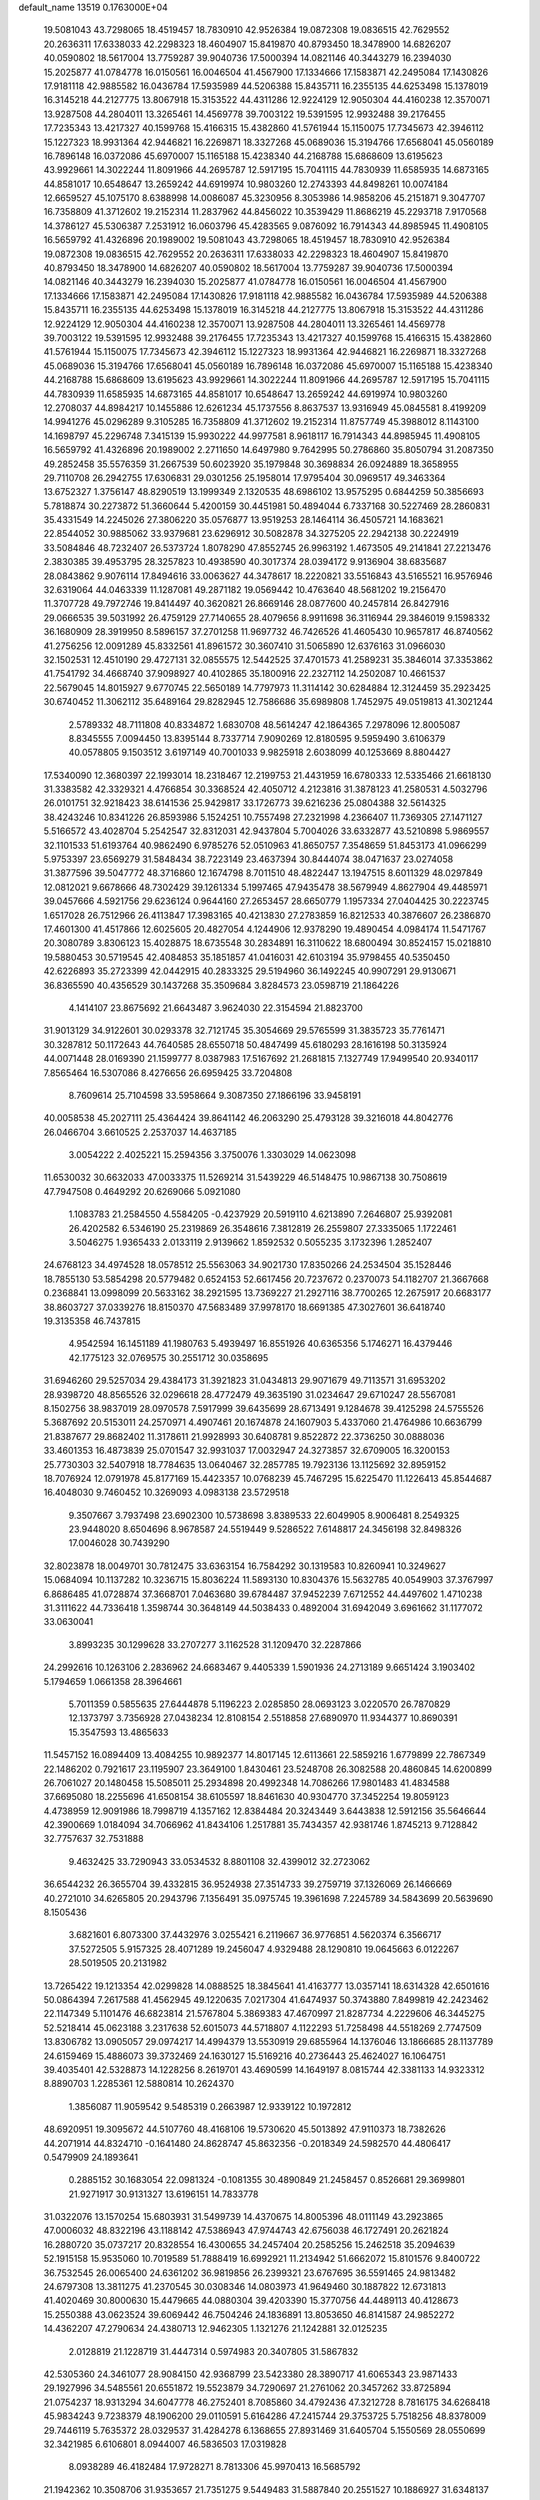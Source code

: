 default_name                                                                    
13519  0.1763000E+04
  19.5081043  43.7298065  18.4519457  18.7830910  42.9526384  19.0872308
  19.0836515  42.7629552  20.2636311  17.6338033  42.2298323  18.4604907
  15.8419870  40.8793450  18.3478900  14.6826207  40.0590802  18.5617004
  13.7759287  39.9040736  17.5000394  14.0821146  40.3443279  16.2394030
  15.2025877  41.0784778  16.0150561  16.0046504  41.4567900  17.1334666
  17.1583871  42.2495084  17.1430826  17.9181118  42.9885582  16.0436784
  17.5935989  44.5206388  15.8435711  16.2355135  44.6253498  15.1378019
  16.3145218  44.2127775  13.8067918  15.3153522  44.4311286  12.9224129
  12.9050304  44.4160238  12.3570071  13.9287508  44.2804011  13.3265461
  14.4569778  39.7003122  19.5391595  12.9932488  39.2176455  17.7235343
  13.4217327  40.1599768  15.4166315  15.4382860  41.5761944  15.1150075
  17.7345673  42.3946112  15.1227323  18.9931364  42.9446821  16.2269871
  18.3327268  45.0689036  15.3194766  17.6568041  45.0560189  16.7896148
  16.0372086  45.6970007  15.1165188  15.4238340  44.2168788  15.6868609
  13.6195623  43.9929661  14.3022244  11.8091966  44.2695787  12.5917195
  15.7041115  44.7830939  11.6585935  14.6873165  44.8581017  10.6548647
  13.2659242  44.6919974  10.9803260  12.2743393  44.8498261  10.0074184
  12.6659527  45.1075170   8.6388998  14.0086087  45.3230956   8.3053986
  14.9858206  45.2151871   9.3047707  16.7358809  41.3712602  19.2152314
  11.2837962  44.8456022  10.3539429  11.8686219  45.2293718   7.9170568
  14.3786127  45.5306387   7.2531912  16.0603796  45.4283565   9.0876092
  16.7914343  44.8985945  11.4908105  16.5659792  41.4326896  20.1989002
  19.5081043  43.7298065  18.4519457  18.7830910  42.9526384  19.0872308
  19.0836515  42.7629552  20.2636311  17.6338033  42.2298323  18.4604907
  15.8419870  40.8793450  18.3478900  14.6826207  40.0590802  18.5617004
  13.7759287  39.9040736  17.5000394  14.0821146  40.3443279  16.2394030
  15.2025877  41.0784778  16.0150561  16.0046504  41.4567900  17.1334666
  17.1583871  42.2495084  17.1430826  17.9181118  42.9885582  16.0436784
  17.5935989  44.5206388  15.8435711  16.2355135  44.6253498  15.1378019
  16.3145218  44.2127775  13.8067918  15.3153522  44.4311286  12.9224129
  12.9050304  44.4160238  12.3570071  13.9287508  44.2804011  13.3265461
  14.4569778  39.7003122  19.5391595  12.9932488  39.2176455  17.7235343
  13.4217327  40.1599768  15.4166315  15.4382860  41.5761944  15.1150075
  17.7345673  42.3946112  15.1227323  18.9931364  42.9446821  16.2269871
  18.3327268  45.0689036  15.3194766  17.6568041  45.0560189  16.7896148
  16.0372086  45.6970007  15.1165188  15.4238340  44.2168788  15.6868609
  13.6195623  43.9929661  14.3022244  11.8091966  44.2695787  12.5917195
  15.7041115  44.7830939  11.6585935  14.6873165  44.8581017  10.6548647
  13.2659242  44.6919974  10.9803260  12.2708037  44.8984217  10.1455886
  12.6261234  45.1737556   8.8637537  13.9316949  45.0845581   8.4199209
  14.9941276  45.0296289   9.3105285  16.7358809  41.3712602  19.2152314
  11.8757749  45.3988012   8.1143100  14.1698797  45.2296748   7.3415139
  15.9930222  44.9977581   8.9618117  16.7914343  44.8985945  11.4908105
  16.5659792  41.4326896  20.1989002   2.2711650  14.6497980   9.7642995
  50.2786860  35.8050794  31.2087350  49.2852458  35.5576359  31.2667539
  50.6023920  35.1979848  30.3698834  26.0924889  18.3658955  29.7110708
  26.2942755  17.6306831  29.0301256  25.1958014  17.9795404  30.0969517
  49.3463364  13.6752327   1.3756147  48.8290519  13.1999349   2.1320535
  48.6986102  13.9575295   0.6844259  50.3856693   5.7818874  30.2273872
  51.3660644   5.4200159  30.4451981  50.4894044   6.7337168  30.5227469
  28.2860831  35.4331549  14.2245026  27.3806220  35.0576877  13.9519253
  28.1464114  36.4505721  14.1683621  22.8544052  30.9885062  33.9379681
  23.6296912  30.5082878  34.3275205  22.2942138  30.2224919  33.5084846
  48.7232407  26.5373724   1.8078290  47.8552745  26.9963192   1.4673505
  49.2141841  27.2213476   2.3830385  39.4953795  28.3257823  10.4938590
  40.3017374  28.0394172   9.9136904  38.6835687  28.0843862   9.9076114
  17.8494616  33.0063627  44.3478617  18.2220821  33.5516843  43.5165521
  16.9576946  32.6319064  44.0463339  11.1287081  49.2871182  19.0569442
  10.4763640  48.5681202  19.2156470  11.3707728  49.7972746  19.8414497
  40.3620821  26.8669146  28.0877600  40.2457814  26.8427916  29.0666535
  39.5031992  26.4759129  27.7140655  28.4079656   8.9911698  36.3116944
  29.3846019   9.1598332  36.1680909  28.3919950   8.5896157  37.2701258
  11.9697732  46.7426526  41.4605430  10.9657817  46.8740562  41.2756256
  12.0091289  45.8332561  41.8961572  30.3607410  31.5065890  12.6376163
  31.0966030  32.1502531  12.4510190  29.4727131  32.0855575  12.5442525
  37.4701573  41.2589231  35.3846014  37.3353862  41.7541792  34.4668740
  37.9098927  40.4102865  35.1800916  22.2327112  14.2502087  10.4661537
  22.5679045  14.8015927   9.6770745  22.5650189  14.7797973  11.3114142
  30.6284884  12.3124459  35.2923425  30.6740452  11.3062112  35.6489164
  29.8282945  12.7586686  35.6989808   1.7452975  49.0519813  41.3021244
   2.5789332  48.7111808  40.8334872   1.6830708  48.5614247  42.1864365
   7.2978096  12.8005087   8.8345555   7.0094450  13.8395144   8.7337714
   7.9090269  12.8180595   9.5959490   3.6106379  40.0578805   9.1503512
   3.6197149  40.7001033   9.9825918   2.6038099  40.1253669   8.8804427
  17.5340090  12.3680397  22.1993014  18.2318467  12.2199753  21.4431959
  16.6780333  12.5335466  21.6618130  31.3383582  42.3329321   4.4766854
  30.3368524  42.4050712   4.2123816  31.3878123  41.2580531   4.5032796
  26.0101751  32.9218423  38.6141536  25.9429817  33.1726773  39.6216236
  25.0804388  32.5614325  38.4243246  10.8341226  26.8593986   5.1524251
  10.7557498  27.2321998   4.2366407  11.7369305  27.1471127   5.5166572
  43.4028704   5.2542547  32.8312031  42.9437804   5.7004026  33.6332877
  43.5210898   5.9869557  32.1101533  51.6193764  40.9862490   6.9785276
  52.0510963  41.8650757   7.3548659  51.8453173  41.0966299   5.9753397
  23.6569279  31.5848434  38.7223149  23.4637394  30.8444074  38.0471637
  23.0274058  31.3877596  39.5047772  48.3716860  12.1674798   8.7011510
  48.4822447  13.1947515   8.6011329  48.0297849  12.0812021   9.6678666
  48.7302429  39.1261334   5.1997465  47.9435478  38.5679949   4.8627904
  49.4485971  39.0457666   4.5921756  29.6236124   0.9644160  27.2653457
  28.6650779   1.1957334  27.0404425  30.2223745   1.6517028  26.7512966
  26.4113847  17.3983165  40.4213830  27.2783859  16.8212533  40.3876607
  26.2386870  17.4601300  41.4517866  12.6025605  20.4827054   4.1244906
  12.9378290  19.4890454   4.0984174  11.5471767  20.3080789   3.8306123
  15.4028875  18.6735548  30.2834891  16.3110622  18.6800494  30.8524157
  15.0218810  19.5880453  30.5719545  42.4084853  35.1851857  41.0416031
  42.6103194  35.9798455  40.5350450  42.6226893  35.2723399  42.0442915
  40.2833325  29.5194960  36.1492245  40.9907291  29.9130671  36.8365590
  40.4356529  30.1437268  35.3509684   3.8284573  23.0598719  21.1864226
   4.1414107  23.8675692  21.6643487   3.9624030  22.3154594  21.8823700
  31.9013129  34.9122601  30.0293378  32.7121745  35.3054669  29.5765599
  31.3835723  35.7761471  30.3287812  50.1172643  44.7640585  28.6550718
  50.4847499  45.6180293  28.1616198  50.3135924  44.0071448  28.0169390
  21.1599777   8.0387983  17.5167692  21.2681815   7.1327749  17.9499540
  20.9340117   7.8565464  16.5307086   8.4276656  26.6959425  33.7204808
   8.7609614  25.7104598  33.5958664   9.3087350  27.1866196  33.9458191
  40.0058538  45.2027111  25.4364424  39.8641142  46.2063290  25.4793128
  39.3216018  44.8042776  26.0466704   3.6610525   2.2537037  14.4637185
   3.0054222   2.4025221  15.2594356   3.3750076   1.3303029  14.0623098
  11.6530032  30.6632033  47.0033375  11.5269214  31.5439229  46.5148475
  10.9867138  30.7508619  47.7947508   0.4649292  20.6269066   5.0921080
   1.1083783  21.2584550   4.5584205  -0.4237929  20.5919110   4.6213890
   7.2646807  25.9392081  26.4202582   6.5346190  25.2319869  26.3548616
   7.3812819  26.2559807  27.3335065   1.1722461   3.5046275   1.9365433
   2.0133119   2.9139662   1.8592532   0.5055235   3.1732396   1.2852407
  24.6768123  34.4974528  18.0578512  25.5563063  34.9021730  17.8350266
  24.2534504  35.1528446  18.7855130  53.5854298  20.5779482   0.6524153
  52.6617456  20.7237672   0.2370073  54.1182707  21.3667668   0.2368841
  13.0998099  20.5633162  38.2921595  13.7369227  21.2927116  38.7700265
  12.2675917  20.6683177  38.8603727  37.0339276  18.8150370  47.5683489
  37.9978170  18.6691385  47.3027601  36.6418740  19.3135358  46.7437815
   4.9542594  16.1451189  41.1980763   5.4939497  16.8551926  40.6365356
   5.1746271  16.4379446  42.1775123  32.0769575  30.2551712  30.0358695
  31.6946260  29.5257034  29.4384173  31.3921823  31.0434813  29.9071679
  49.7113571  31.6953202  28.9398720  48.8565526  32.0296618  28.4772479
  49.3635190  31.0234647  29.6710247  28.5567081   8.1502756  38.9837019
  28.0970578   7.5917999  39.6435699  28.6713491   9.1284678  39.4125298
  24.5755526   5.3687692  20.5153011  24.2570971   4.4907461  20.1674878
  24.1607903   5.4337060  21.4764986  10.6636799  21.8387677  29.8682402
  11.3178611  21.9928993  30.6408781   9.8522872  22.3736250  30.0888036
  33.4601353  16.4873839  25.0701547  32.9931037  17.0032947  24.3273857
  32.6709005  16.3200153  25.7730303  32.5407918  18.7784635  13.0640467
  32.2857785  19.7923136  13.1125692  32.8959152  18.7076924  12.0791978
  45.8177169  15.4423357  10.0768239  45.7467295  15.6225470  11.1226413
  45.8544687  16.4048030   9.7460452  10.3269093   4.0983138  23.5729518
   9.3507667   3.7937498  23.6902300  10.5738698   3.8389533  22.6049905
   8.9006481   8.2549325  23.9448020   8.6504696   8.9678587  24.5519449
   9.5286522   7.6148817  24.3456198  32.8498326  17.0046028  30.7439290
  32.8023878  18.0049701  30.7812475  33.6363154  16.7584292  30.1319583
  10.8260941  10.3249627  15.0684094  10.1137282  10.3236715  15.8036224
  11.5893130  10.8304376  15.5632785  40.0549903  37.3767997   6.8686485
  41.0728874  37.3668701   7.0463680  39.6784487  37.9452239   7.6712552
  44.4497602   1.4710238  31.3111622  44.7336418   1.3598744  30.3648149
  44.5038433   0.4892004  31.6942049   3.6961662  31.1177072  33.0630041
   3.8993235  30.1299628  33.2707277   3.1162528  31.1209470  32.2287866
  24.2992616  10.1263106   2.2836962  24.6683467   9.4405339   1.5901936
  24.2713189   9.6651424   3.1903402   5.1794659   1.0661358  28.3964661
   5.7011359   0.5855635  27.6444878   5.1196223   2.0285850  28.0693123
   3.0220570  26.7870829  12.1373797   3.7356928  27.0438234  12.8108154
   2.5518858  27.6890970  11.9344377  10.8690391  15.3547593  13.4865633
  11.5457152  16.0894409  13.4084255  10.9892377  14.8017145  12.6113661
  22.5859216   1.6779899  22.7867349  22.1486202   0.7921617  23.1195907
  23.3649100   1.8430461  23.5248708  26.3082588  20.4860845  14.6200899
  26.7061027  20.1480458  15.5085011  25.2934898  20.4992348  14.7086266
  17.9801483  41.4834588  37.6695080  18.2255696  41.6508154  38.6105597
  18.8461630  40.9304770  37.3452254  19.8059123   4.4738959  12.9091986
  18.7998719   4.1357162  12.8384484  20.3243449   3.6443838  12.5912156
  35.5646644  42.3900669   1.0184094  34.7066962  41.8434106   1.2517881
  35.7434357  42.9381746   1.8745213   9.7128842  32.7757637  32.7531888
   9.4632425  33.7290943  33.0534532   8.8801108  32.4399012  32.2723062
  36.6544232  26.3655704  39.4332815  36.9524938  27.3514733  39.2759719
  37.1326069  26.1466669  40.2721010  34.6265805  20.2943796   7.1356491
  35.0975745  19.3961698   7.2245789  34.5843699  20.5639690   8.1505436
   3.6821601   6.8073300  37.4432976   3.0255421   6.2119667  36.9776851
   4.5620374   6.3566717  37.5272505   5.9157325  28.4071289  19.2456047
   4.9329488  28.1290810  19.0645663   6.0122267  28.5019505  20.2131982
  13.7265422  19.1213354  42.0299828  14.0888525  18.3845641  41.4163777
  13.0357141  18.6314328  42.6501616  50.0864394   7.2617588  41.4562945
  49.1220635   7.0217304  41.6474937  50.3743880   7.8499819  42.2423462
  22.1147349   5.1101476  46.6823814  21.5767804   5.3869383  47.4670997
  21.8287734   4.2229606  46.3445275  52.5218414  45.0623188   3.2317638
  52.6015073  44.5718807   4.1122293  51.7258498  44.5518269   2.7747509
  13.8306782  13.0905057  29.0974217  14.4994379  13.5530919  29.6855964
  14.1376046  13.1866685  28.1137789  24.6159469  15.4886073  39.3732469
  24.1630127  15.5169216  40.2736443  25.4624027  16.1064751  39.4035401
  42.5328873  14.1228256   8.2619701  43.4690599  14.1649197   8.0815744
  42.3381133  14.9323312   8.8890703   1.2285361  12.5880814  10.2624370
   1.3856087  11.9059542   9.5485319   0.2663987  12.9339122  10.1972812
  48.6920951  19.3095672  44.5107760  48.4168106  19.5730620  45.5013892
  47.9110373  18.7382626  44.2071914  44.8324710  -0.1641480  24.8628747
  45.8632356  -0.2018349  24.5982570  44.4806417   0.5479909  24.1893641
   0.2885152  30.1683054  22.0981324  -0.1081355  30.4890849  21.2458457
   0.8526681  29.3699801  21.9271917  30.9131327  13.6196151  14.7833778
  31.0322076  13.1570254  15.6803931  31.5499739  14.4370675  14.8005396
  48.0111149  43.2923865  47.0006032  48.8322196  43.1188142  47.5386943
  47.9744743  42.6756038  46.1727491  20.2621824  16.2880720  35.0737217
  20.8328554  16.4300655  34.2457404  20.2585256  15.2462518  35.2094639
  52.1915158  15.9535060  10.7019589  51.7888419  16.6992921  11.2134942
  51.6662072  15.8101576   9.8400722  36.7532545  26.0065400  24.6361202
  36.9819856  26.2399321  23.6767695  36.5591465  24.9813482  24.6797308
  13.3811275  41.2370545  30.0308346  14.0803973  41.9649460  30.1887822
  12.6731813  41.4020469  30.8000630  15.4479665  44.0880304  39.4203390
  15.3770756  44.4489113  40.4128673  15.2550388  43.0623524  39.6069442
  46.7504246  24.1836891  13.8053650  46.8141587  24.9852272  14.4362207
  47.2790634  24.4380713  12.9462305   1.1321276  21.1242881  32.0125235
   2.0128819  21.1228719  31.4447314   0.5974983  20.3407805  31.5867832
  42.5305360  24.3461077  28.9084150  42.9368799  23.5423380  28.3890717
  41.6065343  23.9871433  29.1927996  34.5485561  20.6551872  19.5523879
  34.7290697  21.2761062  20.3457262  33.8725894  21.0754237  18.9313294
  34.6047778  46.2752401   8.7085860  34.4792436  47.3212728   8.7816175
  34.6268418  45.9834243   9.7238379  48.1906200  29.0110591   5.6164286
  47.2415744  29.3753725   5.7518256  48.8378009  29.7446119   5.7635372
  28.0329537  31.4284278   6.1368655  27.8931469  31.6405704   5.1550569
  28.0550699  32.3421985   6.6106801   8.0944007  46.5836503  17.0319828
   8.0938289  46.4182484  17.9728271   8.7813306  45.9970413  16.5685792
  21.1942362  10.3508706  31.9353657  21.7351275   9.5449483  31.5887840
  20.2551527  10.1886927  31.6348137  36.0046724  29.4550412  34.4102964
  36.7750558  29.0578603  33.8548191  35.9661337  30.4387499  34.1318611
  44.3788512  38.9209747  18.6279158  44.2794432  38.0616632  19.1185713
  45.3184400  38.9743365  18.2023242  18.5598957  12.0395168   8.5224111
  19.4976026  12.0737719   8.9855214  18.1880582  11.1141073   8.8807152
  41.1641570  20.7256965  13.3613012  40.5457826  21.1875226  13.9999016
  42.0855016  20.9739616  13.6520425  52.1512091   1.7319805  34.4806045
  51.2477969   1.9087594  34.0366138  51.8952315   1.8716329  35.4784634
   0.9711760  28.9824281   7.7074354   0.4674881  28.7800628   8.5893259
   0.8285304  28.1292396   7.1213244  30.3779029  20.5675400   8.7005707
  30.6859117  21.4284551   9.2389043  29.3677761  20.7214805   8.4603910
  19.6827521  31.5888346  20.4776993  18.8146739  32.0277788  20.1663538
  20.2880600  32.3915562  20.6758356  24.9975852  27.3139707   2.1026223
  24.7926659  26.5633969   1.4356876  25.2018998  26.8989484   3.0156398
  51.0056446  46.2657647  32.3906185  51.7160019  45.6736275  32.8123697
  51.4708205  46.6811121  31.5552554   1.6040835   6.3687871  40.6640756
   1.4297319   5.3938423  40.8796163   2.6385191   6.4274936  40.5854996
  13.8720361   8.2434093  34.0998605  14.4070858   7.5217193  34.5968996
  14.4340166   9.1036586  34.1680476  37.4178704  27.1786052  31.1538440
  36.9816534  27.5983339  30.2580684  36.7757183  26.3219796  31.2602012
  41.6078955  42.2978599  27.7945439  41.8123283  43.1397867  27.3251046
  42.4335263  41.7096918  27.6285664  41.0708770  24.2710165  32.1659575
  40.5941231  23.8664533  31.3839258  42.0707992  24.0569932  31.9662353
  13.9775607   4.9556773  20.6222552  13.0361489   5.2872853  20.3629636
  14.0854888   4.0293515  20.2374302  18.5851221  47.7297849   4.0317847
  18.1462099  48.5838651   4.4301095  17.7468335  47.1468179   3.9136808
  50.1126085  24.3173700  36.6686443  50.0788519  24.0436200  35.6253179
  51.0728926  24.5896739  36.8394082  30.2141563  14.1662083  21.3941504
  29.9270458  13.6122288  22.2380723  31.1164117  14.5925189  21.7157057
   6.2053505  14.1677840  21.4727876   5.7838497  14.6344963  22.3324326
   7.1090809  14.6968190  21.3395354  36.0885288  19.8685057  30.3443749
  36.9298632  19.7756834  29.7722936  36.1356579  18.9662045  30.9321531
   8.0661321  19.9166490  31.6051856   7.4493834  19.6683399  32.3845155
   7.4876064  20.6288642  31.0896232  22.6252945   4.2086165  43.5372971
  23.1534920   3.7387285  42.8084644  21.6835305   4.5384219  43.1390817
   5.3122874   5.2842225  19.2435027   6.0950358   5.3961553  19.7984869
   5.4690689   4.3878556  18.7181969  47.3311878   6.7901209  36.0867376
  47.5472725   6.2648916  35.2004198  46.5814127   6.1365979  36.5560929
  31.9317413  24.4753657   0.4644847  31.2949813  25.1801473   0.8025948
  31.4104136  23.6345241   0.5856601  11.0430618  46.3033433  33.1515417
  10.4990647  47.1318313  32.9065980  10.4987249  45.8597035  33.8828972
   6.5849214   5.1239692  44.6568846   6.7302209   4.3632867  43.9646140
   5.6789059   5.5535070  44.4271436   7.0438014  23.1041270  41.1108680
   6.8895865  22.8272369  40.1235577   6.2100843  22.6966043  41.5800679
  21.0718484  22.4850953  25.2720146  21.0439589  22.5379746  26.2702173
  20.1615252  22.0687669  24.9578630  13.1097558  21.3270871   6.8270709
  13.1488579  20.9929810   5.8619855  12.3041310  21.9474809   6.8351695
  31.4790136  24.8010943  39.2160868  31.9074507  23.8979900  38.9083732
  31.2259261  25.2412892  38.3557754  20.3772870  19.1828179  16.0737006
  20.2784141  18.3937983  15.3683692  20.6160652  19.9902190  15.4322213
  21.8537301  27.9884834  19.1796083  21.8026218  27.2438242  18.4723079
  22.7507732  28.0498930  19.6321715  26.9728436  23.1530756   6.5874190
  26.0610361  22.8894954   6.2025058  27.1540393  24.1017815   6.3620712
  13.5702142  25.8056686  38.2508574  13.9489842  25.9436764  39.1946120
  12.6704488  26.3561175  38.2442899  40.2716187  22.9109606  37.3453702
  40.2636794  23.3746201  38.2989924  41.2571505  22.8576796  37.1804488
  46.8217859  26.0934806  15.6080480  46.1021881  25.7669171  16.2391925
  47.6866205  25.9570271  16.1708523  11.2599970  23.8450653  35.5782128
  11.4066621  22.8649564  35.3446201  11.9260364  24.4235968  35.0245390
   3.9023634   9.0705721  21.2866886   4.6007715   8.8721776  22.0334331
   3.3175264   8.2641037  21.3705151  16.7960786  13.7188025   4.9357397
  17.1126987  14.4926525   5.5938230  17.5254902  13.0383657   5.1028466
   5.0583576  17.2886205  12.3613146   4.5150900  18.1393920  12.1048824
   4.4638414  16.5303909  12.0039096   6.8070187  31.9533333   5.6574673
   7.5162085  31.2269070   5.3616562   6.0879178  31.8839267   4.9017300
  16.3957210  15.6213704  36.0858266  15.6346634  16.0243671  36.6995632
  16.3148212  14.6073637  36.3798990   6.6909000  12.4881079   4.5795003
   6.4204099  13.3911695   4.9489053   6.2349048  12.3526739   3.7212593
  44.1950971  19.8368631   6.6888465  44.3425144  18.8528413   7.0018699
  44.2333178  19.9000233   5.7192535  35.5308382   5.9027967  44.4544898
  34.7824478   5.6455910  43.8033381  35.1230033   6.4423774  45.1911289
  17.9236772  39.5524230  47.6005954  18.8938413  39.4345609  47.4864131
  17.5963357  39.7724496  46.6525142  48.4199096  14.7437119   9.8063184
  47.3940766  14.9005467   9.9524774  48.8023217  14.6336812  10.7533183
  38.4925644  32.1621252  43.4967083  39.5417290  32.0120665  43.4369466
  38.2244118  31.5128025  44.2582170  18.4289300  27.2981379  27.0684579
  18.7603558  26.5685586  26.4553721  18.3432380  26.7291737  28.0275184
   2.4063019   9.6129458  35.1224874   1.6823220  10.0119329  35.7120719
   2.0468574   8.8532614  34.6067377  49.6478205  46.0728378  24.6272505
  49.9289480  46.8335071  23.9504914  48.7066313  45.8274615  24.1945327
  20.4868138  31.1672218  10.0825688  20.2541404  30.5459449   9.3158555
  19.5297698  31.6261761  10.2679027  53.9289683  20.2700494  45.8192250
  54.0421628  19.6199272  44.9559972  54.4574790  21.0982987  45.4852770
   6.1303233  48.7868417  26.1406824   5.5782871  48.3596872  25.4606265
   6.8812603  48.0381024  26.4922788  47.2095525  13.9813164  35.8426769
  46.4846328  14.7086981  35.8798989  47.6869992  14.0211293  34.9493472
   8.8669337  10.4240658  25.5388784   8.5011990  10.0742617  26.4117439
   9.6165695  11.0800207  25.8120860  25.1340035   5.7986409  33.4287068
  25.0836652   6.6789898  32.8764525  24.6677199   6.0679688  34.2824679
   8.3195941   0.2276321  31.2134745   8.7996983   0.8513668  30.5157625
   7.6534186   0.8414466  31.6802294  50.8916078  17.3147613  30.0535511
  49.8961624  17.2649546  29.7758727  50.9313390  18.0287501  30.7432060
  35.1232725  12.8418010   7.8640568  34.8885009  11.8644973   7.9118725
  35.0259854  13.2102759   8.8596585  12.6324389  42.7212391  16.5916363
  11.9652895  42.4938730  17.3309981  13.2978516  41.9578476  16.5920843
  49.9710480  10.1934450   8.4149101  49.2252328  10.9246895   8.5383251
  50.8043987  10.7446612   8.4771546  28.1308560  39.4016601  13.9404477
  29.0808246  39.3370838  13.4993597  27.7150249  40.0834350  13.2869311
  53.9135441  18.5315633  32.6914853  53.7181810  18.6660719  33.6874646
  54.7775754  17.8785280  32.6844665  25.9302772  43.0275509  27.5188465
  26.1104658  42.0712071  27.1238367  26.4156986  42.9038206  28.4536312
  42.7363818  41.7834840  46.5292133  43.4971061  41.9550694  47.2266790
  42.1618917  41.0835783  46.9838314   8.2396078  44.7421820  27.2776957
   8.8999204  44.1375926  26.8241288   7.3171934  44.3369015  27.0402574
  38.0648937  41.3601767   6.1697878  38.2062177  42.3004392   5.8765912
  38.7447925  41.1313793   6.8339990  18.8852207  41.7938641  29.7919574
  19.4146124  40.9442239  30.0346166  19.6328825  42.5716328  29.8927122
   6.0308661  29.4972829  14.7833496   5.7228581  28.6378592  14.1836690
   6.5841346  29.0476076  15.4827647  23.3032381  33.5639377  43.8713097
  22.9355693  33.8661910  44.8118857  23.9693370  32.8207246  44.0997332
  51.5364699   2.8605190  42.1599443  51.8916748   3.5834426  42.7406861
  51.2528005   3.3104518  41.2914527  40.9329338   2.6896245  32.8465057
  40.4605401   2.9486429  33.7043041  41.9214978   2.5545095  33.1976383
  37.0584572   3.4666751  15.1093314  37.1114202   4.3147867  15.7104940
  36.7536267   2.7739680  15.6761044  43.9466240   0.0132293  47.0266737
  44.5668641   0.7195831  47.4854295  43.2080005   0.6191322  46.6038753
  50.2161134   8.7968360  33.5605087  50.6096551   8.4645549  32.6644802
  49.8787902   9.7650529  33.2575250  16.0521603  28.3057046   7.6767132
  16.0146245  28.8267858   6.7767424  17.0472179  28.3799676   7.9738235
   9.1533048  44.3432502   4.1979692   8.9818879  43.7229690   5.0168931
  10.1168005  44.2960853   3.9861726  13.4094036  30.4561058  12.8532317
  13.2927439  31.5615539  12.8582341  12.3636313  30.2149403  12.9320893
   5.3491119  37.3152933  36.6876127   5.3808615  38.1746232  36.1557904
   5.4039465  37.5476896  37.6757017  31.9031866  46.5993574  22.1403868
  32.4762110  47.3424301  22.0089336  32.2280306  45.7925498  21.5760370
   1.2174679  30.4753917  36.4878901   1.6767796  29.5484860  36.4450199
   2.0036752  31.1300403  36.2180071  37.5247257  41.5021446  27.0047925
  37.6681293  41.0596773  26.1151375  36.8036652  40.8985411  27.5334931
  11.3869930   0.4924249  22.0276096  11.3129240  -0.5088543  22.0659503
  10.6962904   0.8044131  22.8299908  21.3970179  32.3437454   3.9124868
  21.7699409  33.1148855   4.5319316  22.2368022  31.8310336   3.5746372
   3.8142866  28.6141556  30.7872994   4.3270832  28.8283243  31.6272978
   4.4108818  29.0450034  30.0179696  50.8371025  34.0589746  25.0240383
  51.3793628  33.4035915  25.6635376  49.9137276  33.5501294  24.9119486
  20.9039164   0.8971294  47.3169159  21.6337588   0.8622610  48.0452832
  21.3219176   1.4594584  46.5343800  28.7897169   0.1839712  23.2243773
  28.4733188   1.0494785  22.7336889  27.9111154  -0.4032049  23.2558915
  43.5998471   6.3174693  17.2506910  44.1814175   6.7986919  17.9510896
  44.2857322   6.1953381  16.4544982  49.1777052  35.3447517   9.4723573
  48.3294011  35.4740477   8.9683541  48.9489112  35.3320473  10.4855423
  26.9468226  40.9721900   7.5326428  27.1040288  42.0139005   7.7259722
  26.2827829  40.9611661   6.7545302  39.8411493  32.1431538  22.7856861
  40.4052413  31.3789707  23.2160628  40.5092978  32.9076151  22.7596147
  26.2185941  36.9658839   6.0230088  26.0252883  35.9737427   5.7808992
  26.9923709  36.9162300   6.6453659  42.9544560   4.5412485   5.3237508
  43.7547973   4.1543659   4.8396700  42.4068762   3.7105346   5.6864450
  46.8758380   0.4972725  14.5357953  46.2154126   0.1472467  13.8820305
  47.6515221  -0.1786364  14.6062297  50.6398109  43.1162609  10.4093656
  50.1386880  42.4090855   9.8547330  50.1498840  44.0017542  10.2823795
  45.1304118  11.3413852  33.3477770  45.0953989  12.4012522  33.3479006
  45.3732149  11.1706917  34.3658025  25.3002001  17.3091130   7.7365945
  25.2821849  17.8430393   8.6287338  25.8629402  17.8995606   7.1098578
   9.9131060  17.3009020  11.5089358   9.1726811  17.4608753  12.2495586
  10.5782240  17.9919986  11.6703622  19.2657093  27.3653368  38.8948416
  18.4394773  27.1865789  38.2088642  19.7309188  28.1566274  38.4004916
  10.2024734  44.0285317  38.8617424  10.8763931  44.5302379  38.3243242
   9.8858797  43.2307424  38.3197730  40.2853209  16.1827506  32.9559258
  40.7615036  15.3109158  32.8012235  40.0462446  16.1812344  33.9160359
  16.0250413  39.3059023  37.5261285  15.3287215  39.9902059  37.3475471
  16.8862407  39.7470053  37.1248539  41.4835232  40.8414083  41.4141229
  41.2178163  41.7253258  41.8226321  42.4180221  40.6220432  41.8039465
  20.9160721  41.8064557  38.3644299  21.6657029  42.2449679  38.9700200
  20.0579126  42.1383344  38.8349393  45.7853055  27.0047185  45.5366116
  45.2266573  27.4909071  44.8218727  45.3110592  26.0428587  45.6194508
  19.5468603  19.3594184   8.1634368  20.0605866  20.0539428   7.6112549
  18.7701919  19.1198325   7.5257673  23.8813628  15.6681081  30.2209787
  23.2393527  16.4707389  30.4425908  24.6248045  15.8247260  30.8374360
  51.3318313  44.4626825  41.5664141  51.2961733  44.7756210  40.5053977
  52.0662501  43.7028089  41.4226139  49.2970115  23.8494283  25.6191335
  48.3881293  23.9866970  25.2833566  49.1582452  23.5791401  26.5931979
  51.2567918  34.3887755  33.4225528  52.1957377  34.1187917  33.4084423
  50.9943267  34.9910441  32.6059409  43.6728876  42.6021957   0.3380183
  44.6750135  42.7806460   0.4986226  43.5562933  41.7130435   0.8810926
   7.2887947  42.8254510   2.7606748   7.9591089  43.4774883   3.3239934
   7.9686478  42.3117031   2.1586681  51.3035392  36.4215066  19.1611754
  51.6564033  35.7054218  18.5325921  52.1406130  36.8724536  19.5938518
  36.1170557   8.2924965   8.3740213  36.7035439   7.8944241   9.1231868
  36.6475219   8.1659892   7.4816208  34.6529280  23.0368604   6.4488210
  34.7591891  22.0507981   6.5715859  34.4598224  23.4233279   7.4268791
  29.4524330  29.4907065  33.0331417  30.3446487  29.9962501  33.1910441
  28.8571140  29.8249519  33.8023475  18.0763033  40.5255013  32.4368667
  17.7577077  39.8775111  31.6876343  17.6517975  41.4553651  32.1974564
  30.6288112  18.5257301  16.3599017  30.2178882  19.2496618  17.0304118
  30.0486933  17.6989422  16.6151595  43.5621605  32.3228297  20.7449422
  43.4180468  32.6726358  19.8056263  42.8110078  32.7196802  21.3420026
  15.6320372  35.3930229  11.8021676  14.9312406  35.2093365  12.5365432
  16.5192188  35.0708670  12.1292642  40.7722765  24.4859377  10.3351505
  39.9635154  23.8902611  10.0536932  41.1394092  24.7437154   9.3658834
  15.8897274  16.8544097  18.8405785  16.9264333  16.7623788  19.1647579
  15.4444498  16.8600580  19.7513402   6.5788178   6.5690352  35.3969378
   7.5209097   6.8762708  35.1400842   5.9603140   7.3590116  35.1935764
  19.4021510  45.3732665  12.0803011  20.1133776  44.7530584  11.6753581
  18.9084768  45.6913891  11.2376400  19.5128810  39.6846309  41.5117923
  20.4124160  39.2922835  41.5871430  18.8598305  39.0595208  41.8541187
  21.0426009  10.3710940  13.5967679  22.0863916  10.2283339  13.7190200
  20.8121658  11.0000710  14.4225897   3.2294582  26.2652424  47.7424438
   2.3843668  25.8280872  47.2481124   2.8211972  27.1788517  48.0904603
   6.8204778  32.6829033   8.2975245   7.4200189  33.4305962   8.6214261
   7.0043705  32.5092331   7.3434798   9.2307802  13.6700595   4.6701479
   9.5181567  13.4033090   3.7162505   8.3923298  13.0752598   4.8371967
  49.8282159  17.4576023  21.4732516  49.2222237  17.4972731  20.6577879
  50.2984830  16.5721964  21.4443180  38.4066809  26.8712489   0.9664436
  39.0275587  26.1123851   0.6162145  37.4753691  26.4305305   1.0648719
  47.5852236  46.3409548  16.4980610  48.3244269  46.2222225  17.2580055
  48.1076313  46.8560661  15.7735559  36.6809504  47.6231093  28.2479667
  37.7166542  47.4430175  28.1356413  36.6391091  47.9514690  29.2446146
  42.7177346  12.3311498  29.6644939  42.8165930  13.3275917  29.7829842
  42.5683392  12.0319649  30.6447075  33.7681067  46.2248594   0.4566650
  34.2127253  45.6266429  -0.1801373  33.2631174  45.7084337   1.1273065
  27.9306883   7.6937709   9.3758844  28.9865177   7.6442583   9.4972828
  27.6348778   8.5016475   9.8901961  23.7897287  11.0578606  42.1169297
  23.3171954  10.2907265  41.7156388  23.8005480  11.8230319  41.3369751
  43.5614463  43.8844859   7.3403092  44.2148459  44.4166053   7.9450463
  42.7449645  44.4624613   7.3179247  18.4423101  22.1275417   7.0075488
  17.7113304  22.1477581   7.7525354  18.2418165  21.2997733   6.4380875
  19.4321124   6.8180861  28.3254999  18.5825098   6.6786928  27.7712143
  19.0664108   7.1923975  29.2329900  36.6500116  33.3549111  39.8137429
  36.7315135  33.4231592  38.8410504  37.0426191  32.5092159  40.1390875
   9.1119134   7.0838553  34.3695985   9.5787978   8.0297305  34.5293260
   9.6826465   6.6788915  33.6109632  43.4218344  29.9655945  19.5734425
  43.2249495  29.2961762  20.3168513  43.4160867  30.8836480  20.1487170
  51.2602047  10.2656658  20.8485436  50.9329742  10.0925277  19.8817634
  51.8866814   9.4847850  21.0751507   3.1916830  23.5543203  43.6122756
   2.7702682  24.4744477  43.7280475   4.1254806  23.6681844  44.0799797
  43.4182281  44.7980259  42.3259647  43.5404043  44.0428211  42.9516336
  44.3024373  44.8801783  41.8029729  10.9286288   4.1981395  29.8560147
  11.8474289   3.8953262  30.2629528  10.6295786   4.9646315  30.4503703
  35.5238617  31.5982501  44.9370741  35.5881654  31.0559567  44.0636144
  36.4700541  31.3322300  45.3937005  38.2723048   1.6370591   6.3810445
  38.1754142   1.7883210   5.3843340  38.8185325   0.7765857   6.4693477
  48.4216845  19.0942507  34.7874673  48.9870820  19.8488955  34.4267287
  49.0719351  18.4437733  35.2369760  -0.0983409   7.9916721  15.5500441
   0.6952034   7.3831791  15.4488196  -0.1652760   8.0215370  16.6037183
  37.3544152   4.7706566  38.4935754  36.9575430   5.4272278  37.7418037
  38.3561254   4.7606005  38.2081311  30.6090841   5.2931535   4.6718996
  30.7985123   4.8431335   5.5915833  30.5698927   6.2602622   4.8966586
   2.8439903  48.6457778   7.8586072   3.7008988  48.9078975   8.3111996
   2.4900785  49.3780182   7.2579859  48.7594502   2.1721024  18.5380438
  49.5270417   1.5627495  18.3037395  47.9662990   1.7633955  18.0539258
  46.6905389   1.1241668  17.1771206  46.8304120   1.0671251  16.1215381
  45.7649786   0.6590299  17.2866841  18.2917873  34.7093816  12.3270732
  18.1564843  34.1750621  13.2146852  18.8483992  35.5027054  12.6984267
  31.9333892  34.1126886  16.2736396  32.2412469  34.1316456  17.2547581
  32.4264379  34.7805219  15.7623090  33.7349692  35.0102323  47.2259465
  34.2044862  34.9286649  46.3084015  32.9524894  34.3081882  47.1526098
   0.8810280  13.9558602  37.3338361   1.3595834  13.2074680  37.8465220
  -0.0049951  13.5057118  37.1280452  47.4472417  46.9772605  11.6828844
  47.9132042  47.8892219  11.8376222  46.7428733  46.9034044  12.4535053
   0.6512573  15.4972276  11.0925750   1.1330265  16.0500030  11.8290122
  -0.3039824  15.8748157  11.1969072   8.7690915  23.4079784  11.1453492
   9.2359018  22.8647177  10.3964032   9.4898587  23.5349764  11.8604600
  32.9476481   4.4188086  27.5481392  32.5546244   4.8144224  26.7561048
  32.3134750   4.6899213  28.3569118   3.6005574  44.8590562   1.8509921
   3.7044329  43.8497930   2.1056745   4.5907627  45.1465162   1.7188542
  22.5750637  38.9541109  41.0297795  23.1078763  38.1035531  41.1592596
  22.2366417  38.9123760  40.0593617  19.5036957  11.5911586  20.6533966
  19.2268999  11.0032718  19.8715990  20.3156069  12.1093769  20.4219688
  18.4080092  26.1622954  29.3061422  19.0965680  26.6807969  29.8963734
  18.5769579  25.1664562  29.5621926  30.5513705  14.2327829  30.3467991
  31.4631533  14.0781021  30.8288743  30.0454147  14.8600855  30.8938700
  13.4802696  29.0973860  45.7468908  12.8633242  29.5876056  46.4203585
  12.9672900  28.2516678  45.5007000  27.7701495  17.1611146  36.7482038
  28.0421758  17.0879879  35.7191989  27.8571198  16.2178777  37.1344891
  41.0460179  42.4544683  37.2264570  41.4454971  42.0978660  36.3125131
  41.3793443  43.4157821  37.2385542  42.2614142   9.5341358  17.0378309
  42.6990793   9.3855368  16.1062466  42.7478515  10.3658248  17.4484742
  47.8126238  35.3086495  31.5273190  48.0462280  34.4805731  32.1136889
  47.1782349  35.8277177  32.1161719  25.9334907  45.3683670   7.4774976
  24.9709370  45.2253468   7.4010958  26.0616239  46.4181658   7.5156899
  30.6323494  18.7106441  37.4614477  30.7177550  17.6650309  37.4591452
  30.2320941  18.8956839  36.5613747  51.3686414  30.2921229   7.9198798
  50.8636683  29.4032510   7.7518418  50.8046743  30.9296213   7.3277312
  39.4800538  36.1628765  19.5354325  38.8043428  36.2530942  18.8135350
  38.9345132  36.3430659  20.4313303  53.7391614  33.3978446  32.9953142
  53.4067637  32.9304248  32.1455809  53.8774099  32.6379284  33.6807584
  42.3039700  39.8452981  17.3623995  43.1749510  39.3926361  17.7007241
  41.7078361  39.8733795  18.2269925  48.3416368   4.4283660   0.2501078
  47.4862600   4.6669284   0.7517603  48.5809289   3.4463114   0.5141119
  53.9382591  25.8248625   3.5311186  53.5549487  24.9379098   3.1773871
  54.9376092  25.7722864   3.4223559  42.5914145  15.3292415  22.5040748
  42.8707496  16.2931168  22.5590141  42.2732638  15.0989477  21.5625138
  24.2056704  45.1558067  28.4710528  24.7506308  44.5584607  27.7951667
  23.2643225  44.9465372  28.1544649  21.0479721  36.4782750  15.4889730
  20.9204158  35.7083683  16.2016497  22.0246168  36.4544929  15.2902430
  23.9009573  36.0009631  47.4814143  24.6587599  35.8226646  46.7712302
  24.0732503  35.2820439  48.2418450  45.1891465  47.1650957  43.1021346
  44.3801364  46.7117478  43.4926437  45.8026567  47.3868154  43.8842638
  22.0648732  15.2410019  38.1321881  22.8727371  15.4424992  38.7411026
  22.5564312  15.0674452  37.2178543   8.6866505  43.2775269  45.8069501
   8.6988477  42.6569485  45.0186301   8.6353670  42.6875289  46.6330870
  39.7503578  18.9703322  20.9531298  40.3717889  18.9755569  20.0875198
  38.8739462  19.3178840  20.5680764  13.0840998  38.9480127   6.9726582
  14.0236616  38.9338004   7.3855948  13.0952698  39.5894404   6.2052069
  23.8530035  32.0655094  18.4948452  24.4180129  31.2762553  18.1809518
  24.2804809  32.8854288  18.0487285  32.0803381  29.5250774  44.1231571
  31.5218278  30.3823480  44.2452328  31.9104767  29.2781634  43.1599147
  31.8615849  22.3101061  38.6096144  31.3037481  21.6049974  39.1020662
  31.7402198  22.0540340  37.6612179  16.4337397  45.5946531  29.8123673
  16.1551122  45.7331532  28.7876959  15.7271849  46.1698680  30.2971104
   0.7956647  20.4614226  38.3959401   1.1153695  19.9203656  37.5407742
  -0.1581258  20.1064340  38.6134255   8.7146628   8.9544388  37.2603215
   7.7443196   9.1834055  37.2869283   8.7112848   7.9242373  37.4709671
  31.7410256   0.5545648  45.7881511  31.9036149   0.8411743  46.8110286
  32.6173281   0.7164490  45.3212418  34.4612107  40.4076183   5.1863042
  34.3893630  41.4080258   5.1262257  35.3801161  40.1962589   4.7821302
   9.7773259  26.1362027  40.6528736   9.9260050  25.5238896  39.8471263
  10.6596861  26.2161460  41.1740239  38.1972469  28.4395489  19.7885254
  38.4888459  29.4506494  20.0372040  37.2581799  28.6508124  19.3824394
  47.6339002   6.1966218  42.4066846  46.9320491   5.4568559  42.5284943
  47.0892728   7.0893779  42.6484194  22.2098367  40.2078689  19.0115598
  21.7053502  39.2829625  19.0354991  23.2426643  39.8450464  18.9203700
  42.7060100  22.3845861  10.0344066  43.5674405  22.8326220  10.1701145
  42.0640439  23.1451799   9.9958187  48.9220624  13.6173053  28.4921168
  48.4852125  14.3530966  27.9234513  49.8750414  13.7126346  28.5322505
  37.4821247  44.7115497  29.9385348  38.1851663  44.8570343  30.7149972
  36.7040857  45.2694576  30.1800083   9.2587034  31.9314110  37.7314545
   9.6448536  32.1057235  36.8319517   9.9991928  32.2374269  38.4195189
   4.8126862  38.6038797  42.8673598   3.8541863  38.4618118  43.0216246
   5.2500624  37.7141629  42.8125629  25.8973337   6.5639051  38.4636986
  25.5229197   7.4482048  38.1371354  25.0607967   5.9644108  38.4883724
  41.8603890  48.0663275  31.4373130  42.8133741  48.1814002  31.7924502
  41.9739504  47.1066487  30.9741857  27.5910252  14.3018373  34.8311848
  26.6596923  13.9968964  34.4746096  27.4905894  14.4394996  35.8515749
   1.8936106  -0.1021192  16.3867041   2.9359230  -0.2189657  16.4730215
   1.7556403   0.8749598  16.3980876  11.3895830  25.2656469  19.3325779
  12.3423749  25.2705945  19.6070313  11.2280154  24.3947661  18.8966659
  29.1518118  15.9868316  40.0047061  28.7640815  15.4298870  40.7374724
  29.3298589  16.9187791  40.3995362   9.5279569  30.4494106  17.0746551
   9.7312589  29.4037234  16.9958409   9.0459822  30.6571800  16.1656280
  12.8676840  16.6550381  16.3217675  13.4780007  17.2661518  16.9716006
  11.9375262  16.6059117  16.7312224  27.3698669  32.1510310  15.3220685
  27.5652486  31.3344795  15.9289861  27.9974879  32.9167727  15.6584954
  28.5100174  47.7127581  48.1345874  27.8507595  47.0436816  47.6792656
  29.3092753  47.6826438  47.5053896  26.6801984  42.2481399  35.4914459
  26.9091993  41.8271264  34.5752137  25.6775916  42.3190958  35.5483742
   9.4965916  35.7923783   3.6226452   8.9749137  36.2374233   2.8093763
   8.7153121  35.5561888   4.2621595  52.1121438  35.7177543  23.4468281
  51.2463671  36.1190648  23.0428578  51.7923654  35.0323049  24.1576400
   5.4296269  14.6146257  46.2084208   4.4704610  14.2615500  46.4222526
   5.4172098  15.5970696  46.5115044   5.8751029  25.8861463  15.9802178
   6.2994306  26.7583457  16.3424468   6.3524512  25.1191442  16.5017545
  50.8245499  25.7174594   6.1109584  51.3379231  26.2815785   5.4249658
  50.2270479  25.1154679   5.5594276  51.0065112  36.2483536  43.8707719
  51.9126860  36.4667791  44.3031835  50.6575294  37.2063714  43.6330190
  40.9386270  18.8266593  18.4384311  40.0174327  18.6651806  18.0161780
  41.4209616  19.1608017  17.5689270   1.8388501  27.9258758  21.8504022
   2.7393474  27.9442267  22.3931129   1.1248512  27.6266600  22.5371039
  26.7839394  44.7826897  11.7211155  26.8553939  45.0995950  10.7235249
  26.4075447  43.8104714  11.5413968  30.3916903  32.5134193  29.7183372
  29.7435423  32.8739191  28.9850246  31.1708984  33.2436295  29.7892126
   7.1305144  39.2304351   3.7815666   7.5038314  39.8255169   4.4945823
   6.9751016  38.3349562   4.2468335  38.8519358  11.6796723  34.1521784
  38.0044868  11.0964134  34.2141630  38.4261743  12.6300340  34.2468257
  36.1456866   0.6014519  46.8103042  35.4695572   0.8511954  46.1150089
  35.6172655   0.0011275  47.5087132  46.2965466  43.1141351   0.8170018
  46.7463632  43.5887273   1.6432059  46.9662777  43.3777380   0.0434078
  52.1273252  43.6992697   8.2341121  52.5321994  44.5903353   8.6419824
  51.5600229  43.3821348   9.0271175  31.9970470  46.9867764  31.8626961
  32.2084338  46.4041006  31.0009766  31.3502622  46.3329998  32.3539615
  49.0614806  18.6517272   6.0548337  48.5886769  19.5038592   6.2878282
  50.0568762  18.8499482   6.3631241  38.0242252  40.6850750  24.5191982
  37.0428054  40.5374106  24.3662626  38.4285498  40.8069097  23.5939915
   7.0296226  21.7193664  12.3732637   7.3231858  22.6245957  12.0357381
   7.9571736  21.2911463  12.5975814  14.9269757  31.1784390  47.1036246
  14.6112515  30.2612293  46.7018542  15.8464904  31.0303377  47.4409360
  51.7834712  10.6132649  12.3775131  52.6699689  10.2483682  12.6991496
  51.9332354  11.1828874  11.5480557   9.4119091  20.6477297  12.9633802
  10.3893796  20.3019105  12.8236815   9.0828361  19.9803463  13.7385185
  13.9143643  21.4997216  48.0626037  14.8252220  21.9107094  47.9261833
  13.2397654  22.2782561  48.1075381  27.8187379  18.0489696  23.3111557
  28.0467117  19.0830398  23.1573318  28.4166404  17.6070829  22.5820773
  17.4358743   1.5781874  17.0459742  16.7074438   1.1817438  17.6559245
  18.3465107   1.1219451  17.3094179  44.1903914  39.9771801  13.0910746
  44.6607458  40.7997497  12.6674734  43.4662080  40.3943741  13.6804360
  31.0280990  35.7186684  24.7693347  31.6320149  36.3633530  25.2652323
  30.1840313  35.6442159  25.2760551  53.6472474   1.9279429  48.5807251
  54.3204640   2.1630168  47.8188213  52.9858523   1.3007852  48.0198172
  20.1454168  30.2391920  30.8589706  21.0749967  30.6280690  30.5290178
  19.5607468  30.3706765  30.0005937  40.1593682  12.3405809  28.5747401
  39.5446736  11.5856340  28.9201903  41.0311230  12.1937971  29.0681136
   8.0363470  46.7429780  35.1643262   8.5244664  47.3000543  34.4694595
   8.6728566  45.9514287  35.3348045  31.3272073  27.4609601  20.5321012
  31.4598793  28.4445429  20.3320249  30.3560115  27.2644497  20.4163204
   4.6216383   9.2568231   5.6670119   3.8726448   8.8830797   6.2993158
   5.1589495   8.3884391   5.4105069  51.2705547  38.7060556  12.0715380
  51.7960534  39.4918317  11.7489960  51.3184321  38.0493104  11.2477539
  49.7954063  11.3343698  35.8004678  50.2556538  12.0019789  35.1874639
  49.8543453  10.4778493  35.3151625  45.9400836   5.1355936   1.5203475
  45.0595605   5.3221634   1.0207393  46.1148387   5.8673758   2.1689604
  15.5480714  32.3735327  15.6596896  16.4437771  32.6493789  15.8925791
  15.6099195  31.4549901  15.2106575  35.5625917  37.3295925  24.9114442
  36.4268719  37.4012933  25.5036461  35.7838388  36.5295800  24.3091431
  29.1630413  36.2895268  39.9061968  29.7573470  35.4849803  39.7953512
  29.6373052  36.9665411  40.4815590   5.8706586  20.2970594  28.7404541
   6.6798697  19.6487384  28.3992609   5.3013846  19.5976909  29.2781121
  28.5136253  39.9086422  40.7984069  28.8803773  40.8665328  41.0179258
  28.0918132  39.9591281  39.8947928   9.9728091   0.1718275   1.8119605
  10.7247571   0.5081230   1.2386616  10.2755754  -0.6718096   2.2546641
  15.5901022  48.4548722  35.3710371  16.4283429  48.5907008  35.8757063
  15.7773574  47.5746384  34.8943285   8.8944818   9.2738222  19.5109503
   8.8914088   9.2504764  18.4523941   9.9038485   9.5493947  19.6791050
  23.1371811  10.5328668  37.0388991  22.1011682  10.7769760  37.2034154
  23.1893352  10.0571841  36.1877677   0.2400551   2.9504380   4.4159998
  -0.5634026   2.3491950   4.2943321   0.5013382   3.2683306   3.4725432
   1.4218564  41.5909052  26.2987641   0.8420701  40.9095279  25.7486124
   1.0248750  42.4971942  26.0027425   8.8472348  36.3739942  46.6397308
   8.6366055  37.2022130  46.1378581   8.6289193  35.6113317  45.9693520
   8.9376174  38.1795850  29.9705066   7.9658998  38.3894196  30.1476031
   9.1939907  37.3562872  30.4931718  27.0765054  23.1564125  15.0413956
  26.7272182  22.2165689  14.8335153  26.2322858  23.7322539  14.9858155
   4.0357837  29.4982986  41.9392003   3.4100023  29.4086809  41.1457980
   4.7257259  28.7510200  41.7167352  13.8017510  46.9713542   1.6429022
  14.2721977  46.0900627   1.6519649  13.5315050  47.1739839   0.6186722
  21.7952745  40.4603485  12.8477635  20.8145289  40.1123092  12.7414836
  21.7242948  41.1043786  13.6124176  46.4848811  18.3177813   2.3490764
  47.4547836  18.2741185   2.7904841  46.7531739  18.4096706   1.3249649
  39.5128285  14.0651913  44.7141723  39.1231963  13.8520579  43.7538818
  38.8682108  13.6171231  45.3214933  53.7351115  46.1804339  23.3282044
  54.5802137  45.5852552  23.3214354  53.9881208  47.0327902  22.8043174
  24.9724459  48.7532034  17.6210436  25.0952049  47.7859648  17.9410113
  24.7494747  49.2528735  18.4984105  10.6934121  22.7162027   6.8586841
  10.2195364  23.6718396   6.6384423  10.1271310  22.0395337   6.3715188
  16.8514755  27.6546563  43.7921947  16.8652222  27.6018384  44.8362377
  15.8880008  28.1772429  43.6484092  50.6170633  15.9183922   2.8187122
  50.3735556  15.0377187   2.3376527  51.4536806  16.2750248   2.3454882
  23.3980681   2.8000017  20.4082196  22.8980386   2.4577840  21.2160058
  24.2810742   2.2554100  20.4064615  52.0258521  15.3044935  31.8239674
  52.9689750  15.5166132  31.5035450  51.4669855  16.0387859  31.3608944
  46.6468584  37.1035653  40.5559843  47.4948402  36.5346440  40.7806751
  46.0744626  36.9785651  41.3984114  13.5889337   1.7334373   7.5817271
  12.8549389   2.4461463   7.7683505  13.0809036   0.8451166   7.9498932
  23.2906160  15.4122572  48.4484115  23.8747794  14.7751496  47.8695826
  22.9533589  14.8612843  49.2352690  45.8335081   3.9819421  29.8099706
  44.8490988   4.0958648  30.1288784  46.2726736   3.2796554  30.4274890
  32.6513832   6.2635207  38.3568235  33.4338301   6.9209529  38.2812470
  32.2644650   6.2757615  39.2913367  40.6252906  43.2828654  23.3740559
  40.4067132  43.8387166  24.1774123  41.0434748  43.8599312  22.6628510
  44.6337672   0.4247068  43.4582146  45.3786188   0.6499415  44.1367887
  44.7069693  -0.6127561  43.3120294  27.2992439  36.0274101  34.5305881
  27.5188656  35.0447789  34.1541753  27.2595174  35.8203203  35.5051963
  54.2488592  28.7382080  18.3737647  54.2296420  27.8047762  18.7335066
  53.9781236  29.3431045  19.1527490  30.3478389  20.2909747  39.7268706
  30.1909932  19.5564498  40.4550814  30.2402232  19.7407997  38.8647749
  10.7876714  27.6896893  10.6649646  10.7859620  26.9805793   9.9231073
   9.7661138  27.8107921  10.9213655  49.0949390   4.7880500  18.4175997
  48.6974832   4.9729686  17.4800887  49.0595931   3.7210174  18.4739639
  28.5202600   8.3467896  21.8463999  27.6185974   8.4274243  22.2515869
  29.2207444   8.6856362  22.5423631  15.2683956  34.2546917  42.2021205
  14.7268750  35.1127489  41.9689570  15.4563180  33.8258142  41.2884721
  35.0271941  20.5304067  27.8647107  35.1429286  20.4960949  28.8791700
  34.0315081  20.4508756  27.6901073  47.5369104  11.4128327  11.0564454
  48.2814287  11.3417986  11.7481064  47.1246445  10.4697642  10.9843664
  41.4991988   3.4206531  43.0981162  41.0817725   4.2970866  43.5441065
  42.5127451   3.6461461  43.3164816  47.9313135   8.3540470  45.0938046
  48.8882501   8.3176983  44.7977517  47.7272157   7.5169076  45.5900674
  31.3960087  17.2265109   7.9500361  32.0522605  17.2161143   7.1123925
  30.5465610  17.5905090   7.5502157  34.5947926  21.8776373   2.2873416
  35.4076708  21.3307306   1.9891634  33.8117093  21.2041344   2.3326064
   6.3913877  39.8823426   8.5497160   6.8946141  40.5307843   9.2460879
   5.4255993  40.2485543   8.6381132  36.0316296  39.6624721  28.3821366
  35.7450864  40.2404218  29.1713460  36.5978037  38.9044952  28.8373098
  15.1673796  49.2366249  27.0878042  14.1843317  48.7747875  27.0482567
  15.0689034  49.8534068  26.2348806  15.1497033  43.1064052  20.8186601
  14.2425472  42.9655508  20.4399629  15.5095290  44.0312374  20.4796062
  50.0127788  11.4041817  42.8362612  48.9551142  11.3440374  42.9007592
  50.2817738  10.4069846  42.9377577  12.2304381  41.2240916  12.6985998
  13.2307930  41.3464351  12.4348158  12.1457537  40.2804854  12.9429085
  32.9316080  15.2390502  15.2134953  33.8054109  15.0280218  14.7230202
  32.9531506  16.2236067  15.2802191  49.6251716  16.3325313  15.5703050
  49.7037776  17.2264858  15.1565694  50.3437045  16.3331351  16.2924973
  26.5039425  46.9873573  27.6726623  26.4666667  47.8257981  28.2645656
  25.5827991  46.5303490  27.7961838   3.6119432  29.8746430   7.5145640
   2.7018575  29.8446900   7.1300001   3.9469177  30.8140893   7.5793564
   7.0677771  21.9273807  30.3035141   6.7471961  21.3089007  29.5251368
   6.1544470  22.3910003  30.6047962   7.2484572  47.1093186  13.6531738
   7.1826981  48.0937381  14.0161911   8.2378092  46.9666401  13.5388397
  31.2102023  36.1431580  34.9184610  32.0789861  36.2257240  35.5374076
  30.4870074  35.9948865  35.6885799  42.4877778  17.6428572  45.5139179
  42.2974193  17.2067314  46.4344604  42.0033415  17.0777264  44.8252440
  33.0045577  37.3267874  25.5364987  33.2630016  37.6552866  26.4549298
  33.9376499  37.3071490  25.0675287  44.6134129  26.5740344  41.9415142
  45.3322553  27.1964472  41.5487227  45.1803418  25.7293798  42.1635105
  10.8914145   0.8709563  43.3534905  11.4878658   0.9605978  44.1546179
  11.5411252   0.8366451  42.6021107  33.3274556  25.5747512  16.5536608
  34.1133937  24.8486889  16.6440793  32.8758020  25.2657498  15.6357237
  44.0591741  40.9455827  27.9249360  43.9031284  40.1741719  27.2905682
  45.0842889  41.0071483  28.0419551  27.4560806  30.7772373  48.3960828
  28.1712373  31.5180450  48.2523676  26.5812638  31.1050227  47.9677422
   0.0647113  17.1358335  22.7373134  -0.1799886  16.1804560  22.4479309
   0.6623042  17.0555473  23.5538910   7.1233576  14.3338281  14.1108264
   7.2816886  13.4032846  14.6118200   7.3381281  14.1061561  13.1641467
  33.1040031  46.0924709  18.0716355  33.6909497  45.8879325  18.8910244
  33.7009509  45.9635343  17.2511516   1.4285093  10.9842996  27.8650650
   1.5579162  11.9265037  28.2240724   0.8516772  11.0520282  27.0366280
  40.6610809  18.7672327  32.8984161  40.5098328  17.7540128  32.7635001
  39.7961469  19.2419170  32.7578150  39.8316214   8.8019320  28.2115697
  39.6658506   7.8116626  28.4306180  38.8225982   9.1524197  28.0913311
  17.5902195  19.3375589  35.5153471  17.9861344  18.4431862  35.9082082
  17.3769019  19.8778182  36.3326487  44.2958836  37.9067326  47.3665077
  43.2166697  37.8767833  47.4726574  44.5244337  37.4906696  48.3382176
  22.8835175  46.8845572  13.8094914  23.2031297  47.6132569  14.4087327
  21.8369319  47.0121066  13.7248827  54.0265025  16.3778325   6.0537078
  53.6146414  16.9089273   6.8418540  53.2630295  15.7368620   5.8101430
  36.6354462  34.7043185  17.6503359  37.1196410  35.5391536  17.6335359
  35.6765468  34.8381223  17.4354020  37.4241131  16.8118702  20.1791027
  38.0996673  16.0939479  20.4593728  36.8648262  16.3390371  19.4507216
  27.1505045  30.2453778  12.7292185  26.9395191  31.1102560  13.2414075
  27.6341845  29.6778926  13.3735196  52.4402931  29.9680627  10.3465900
  52.2176223  30.1494650   9.3513407  52.6435994  30.9316802  10.6553014
  18.9138384  19.2012766  18.2652659  19.5254855  19.7373089  18.8779399
  19.4476713  19.1099213  17.4323425  35.3858020  43.3336537  17.3540791
  34.5932199  43.1334428  17.9606739  35.0298418  43.9981502  16.7088189
  30.2050248  22.0308970  21.9501125  29.6478706  22.9064580  22.0555389
  31.1117073  22.3084398  22.3179826  54.0869495   4.0453731  14.6742660
  53.5606722   4.9371215  14.7656099  53.3094362   3.4039495  14.9550636
   9.4668744   3.6057830  33.4921533   8.6231176   3.3421079  32.9778236
  10.0191671   4.1743671  32.8789093  39.4238689  45.5628228  20.8033362
  39.6103022  46.0077022  19.9349599  40.3265214  45.1505187  21.1165696
  10.4344995   6.2035787  27.9745652  10.6358320   5.3020597  28.4094591
   9.8140526   6.6816289  28.6319755  37.7027266  48.0566583  37.0715181
  38.6838228  48.2781233  37.1938275  37.3874518  48.7750334  36.3890580
   9.6058185  21.0409127  17.1649811   9.4101875  20.0253322  17.1643119
   8.9914862  21.4365233  16.4149202  48.5832911  35.1745410  41.2609952
  49.1997844  34.6330518  41.8485142  49.0546967  36.0526557  41.0272487
  18.5785080  16.9408228   5.1527250  17.8964986  16.6850483   5.8616763
  18.6434836  17.9319705   5.2016842  45.6606525  14.2190789   1.7046530
  46.2609397  14.6003159   0.9464173  46.3394648  13.5295187   2.1701321
  17.7530475  39.2708215  25.2569766  17.0226413  39.2197686  25.9531948
  17.5025158  39.9657300  24.5771301  27.7578459  18.6119246  43.5985091
  27.5699465  19.5571912  43.8911816  26.8543672  18.0984653  43.4611214
   1.5373042  32.1957845  23.1611125   1.1037120  31.3558586  22.7515446
   0.7318144  32.8781611  23.1363124  52.3582807  25.7120050  19.5418681
  52.6296895  25.8749431  20.5447086  53.3279613  25.8571968  19.1054479
   8.0658301  34.2591915  38.6241718   8.3648247  33.3288216  38.2917024
   8.6309886  34.9724433  38.2507254  21.3306445  23.8678205  41.9576960
  21.2590841  23.4467019  41.0604345  21.4281410  23.1445921  42.6719141
  51.1884967   6.7426380   4.2047497  51.6054550   5.9702348   4.7129595
  50.4125687   6.2967774   3.6651904  26.5751917  37.3273168  39.8229558
  26.7319604  38.1937590  39.3133556  27.5140319  36.8480220  39.8158050
  10.4765295  27.9112992  34.7826209  10.4154100  28.8831974  34.3353924
  11.4350716  27.6108562  34.4989253  52.3446299  40.3836287  27.7825767
  53.0240306  39.6409522  27.8683504  52.2231459  40.4746774  26.7472009
   6.3936063   8.0595826  26.1097582   7.0723263   8.4108380  26.7418627
   5.6578400   8.7477311  26.0397080  19.5493921  43.4303242  48.3590552
  19.7602938  43.2520031  47.3992098  20.3425400  44.0383727  48.6865454
  52.2142086  11.2946801  39.4597577  51.8794168  10.3084239  39.2536697
  51.3395487  11.7453448  39.7932857  26.2663671  45.7210685  34.8355273
  26.5483753  45.1887483  35.6766073  25.2260526  45.8311477  34.9051161
  44.2474906  23.9738189   6.9100267  44.1397164  23.9985251   5.8928922
  44.7585934  24.8982533   7.0717714  49.1542166  28.5121350  34.5982804
  48.7446052  27.6707754  34.1684316  48.3446128  28.7314543  35.2556655
  29.2796492   2.9698566  17.8304033  28.6347399   3.5683695  17.2685931
  28.6580353   2.8261266  18.6367229   5.4365278   1.4081054  11.7061852
   4.5540885   0.9537954  11.9048169   5.2877975   2.4160486  11.7338211
  50.0577296  24.0819203  11.4102513  50.9290276  24.5561756  11.5906797
  49.3201575  24.7791107  11.5964870  34.2106862  40.6493302  21.3378223
  34.6833451  41.4571928  21.8670304  34.8804734  40.5400499  20.5611033
   8.2722049  37.3818386  35.2980213   7.4212119  37.9414009  35.2419705
   9.0080970  37.9033968  34.7615126  15.4156276  38.2682615   0.3533271
  16.3595785  38.3089676  -0.0485018  15.5105718  38.0875574   1.3220371
  22.6384098  33.9008367   5.5749030  22.5078257  34.5285933   6.4207473
  23.3314961  33.1899340   5.9376834   9.8638860  38.9351624  45.3967151
  10.4264294  39.7466413  45.7280018  10.0960885  38.7825323  44.4344260
  29.9798679   8.0779627  27.9013933  30.5310800   8.8409045  28.2590217
  29.3446392   8.5084035  27.2392649  47.0118722  17.8323171  48.0049244
  47.4421666  18.6765908  47.6740525  46.3229934  17.5935996  47.2894776
   2.0999440  -0.0651570  20.5754633   2.3540107   0.9851168  20.6800991
   2.9745359  -0.4985974  20.9308578  53.9598521  31.7033909  44.0654692
  53.7241895  32.3176411  43.2747759  53.5007711  32.1667725  44.8471265
   7.5096144  28.7021207  42.9731410   7.7004933  27.8184607  43.4618690
   8.2613274  28.7805152  42.2514421   0.0788030  49.0022892   1.3012453
   1.0695290  48.8737442   1.4669912   0.0438235  49.8863784   0.8264219
  37.9901775  38.9926058  40.1198213  37.8664549  38.4300801  39.2667004
  38.1192215  39.9429924  39.8022216   5.5620446   7.6070691  14.7948954
   6.5189251   7.6753135  14.5617888   5.4972553   7.2552999  15.7436072
  19.6856596  47.8820978  47.8849289  19.9326063  47.7030029  46.9151838
  19.7921303  48.8919178  48.0082580  20.3506259  39.4344077  29.3326119
  20.0971629  39.2841139  28.3713553  21.3846516  39.5006078  29.3704238
  42.1591643  28.7590122  39.9651203  41.8931543  27.8122823  39.6459586
  42.2616750  29.2612263  39.0736593  41.1748689  31.6288026  44.1956224
  41.3795284  31.5627820  43.1586234  41.4049515  30.6145621  44.4618732
  25.3509415   4.4935250  12.0706216  25.0300845   3.6890284  12.6334876
  24.7902510   4.3937536  11.1985407  11.6788057  18.0126407  43.0614091
  11.5748128  17.0144613  42.6953921  10.7319598  18.3898985  43.1769959
   5.9027500  21.8249163   3.3548208   5.4838602  22.7116688   3.6851940
   5.8197875  21.9019925   2.3079747  12.6434319  10.3321394   5.9772948
  13.2216553  11.1970462   5.9351222  11.7705167  10.6600503   6.3793882
  20.3541008  38.7070100  46.9506838  20.7068107  38.1771290  46.1487755
  20.3582522  37.9609477  47.7012284  39.3520008  46.0156155  13.2346469
  39.6204156  47.0104780  13.4185860  38.5861943  45.8830627  13.8823023
  49.1581631  29.0388675  24.8090980  48.8658883  29.4303591  23.9271006
  48.3599611  28.3336083  25.0250907  48.7340360  24.1594109   7.8287116
  49.7285265  24.3218907   7.7154908  48.7118823  23.2078607   8.3243043
  47.3528522  32.7939559  28.1020962  46.6525146  32.2839497  28.6331873
  46.9170971  33.6953559  27.8798823  46.4764723  15.2855489  39.2198735
  47.0957846  16.0814600  39.1120243  45.5986967  15.6752999  39.6664137
   2.3972503   5.3185725  30.4274245   1.9772292   4.6252219  31.0449546
   3.2725066   5.4767346  30.8416104  31.1626522  42.8447955  26.5869541
  32.0284902  43.3904551  26.4402407  30.5968699  43.1137866  25.7278279
  28.9135283  10.4225367  40.5962014  27.9492006  10.5867365  40.4460166
  29.2991902  11.3421817  40.8545905   3.4268828  11.8024505  33.9749558
   3.1909250  10.9927415  34.5293035   3.3942683  12.6111654  34.5158412
  11.6321012  45.2931553  26.6843357  11.8662508  45.4310086  27.6732806
  11.1850309  44.3491087  26.6680379  46.8202184  39.9569518  25.6172048
  47.4011962  40.7910281  25.6929346  45.8682157  40.2952895  25.3776832
  25.8200443   4.1605867  -0.0182597  24.9972838   3.8757141   0.4874880
  26.4248147   4.5814812   0.7024334  22.9333938  21.0381314  40.1794245
  22.9190562  21.4550952  41.1257165  22.4050231  21.6034858  39.5763539
  40.2762443  34.5951814   9.3214765  41.1160378  34.3985818   9.9219989
  39.5854494  33.8635376   9.5404815  14.2041347  40.2808979  47.2924861
  14.0948569  40.8800295  48.0810195  14.5499937  39.4053467  47.6791742
   9.2746212  16.0852401   9.2129576   8.2023081  16.1588511   9.1743046
   9.5500133  16.5492857  10.0689794  28.3351746   0.8323083   0.6068145
  27.5836646   1.3210718   0.1483734  28.3072152  -0.0918583   0.1592945
  49.5818598  37.8982785  17.6047677  50.1734740  38.5664421  17.0826256
  50.2127028  37.3070111  18.1295325  30.4071854   5.2491301  23.1552465
  30.3380842   5.7846989  22.2585038  29.5823271   5.6082384  23.6901292
  25.3401194  11.8643817  13.7516791  25.5835870  12.6099492  14.4305539
  25.1160922  12.3357334  12.8498734  22.8480326  21.1339886  23.8836048
  22.2214794  21.6995942  24.5226996  23.2939760  20.4757183  24.5398467
  53.2569731  41.0744398  -0.0291179  53.4990839  41.9274283   0.4818219
  54.1708951  40.6357636  -0.1836699  32.2939646  45.5440872  13.6062935
  31.4306709  45.2283800  14.0580496  32.5428177  46.4044615  14.0758015
  43.3376015  16.4583885  26.0422568  42.3511023  16.5754646  25.7701193
  43.5165564  17.1009251  26.8091624  27.3653377  15.6454267  47.8426057
  27.9440792  16.2948181  47.2775685  26.9327354  16.3136720  48.5737287
  43.7564116  11.3440360  44.6621979  43.7936963  11.9308781  45.4588642
  44.4419921  10.5871635  44.8666918  10.8710324  41.8117566  18.3693247
  11.4204529  41.0608289  18.8282772   9.9988846  41.3381198  18.0677031
  28.0606953   2.6677079  41.8565283  28.4966691   1.8090323  41.4717677
  27.9997779   2.4542193  42.8763384  18.3174066  19.7801327  32.8436874
  18.1860331  18.8630206  32.4870549  18.2558150  19.6673722  33.9067147
  42.3292077  27.8027223  42.3747601  42.2792593  28.3385217  41.4345060
  43.2262790  27.3341536  42.3008959  36.4062718  47.1232701  22.8160711
  36.5367691  46.2804877  22.2586987  35.5838285  47.0587402  23.3414519
  34.2625884  31.9714682  27.5268771  34.7225751  32.1578818  26.6148756
  34.2569788  32.9463522  27.9109933  41.4631648  45.3668801   7.4881478
  41.9377461  46.2233563   7.1090901  40.5499078  45.6964614   7.8732599
   5.8285139  19.0867584   6.9519445   5.4147814  19.4510571   6.0730046
   6.1191898  19.9720014   7.4061859  25.1487509  31.7260832  47.1780439
  25.3732670  31.8916711  46.2125379  24.9224788  30.7156401  47.1471957
   3.8139292  10.7675131  12.1878035   3.4883359  10.2990709  11.2896481
   4.4304684  11.5422795  11.8714122  23.3258510  37.4642434  24.6723561
  23.1466307  37.4782648  23.6520459  23.5565740  38.4584952  24.9176455
  26.9086893   7.2766382  46.3312483  26.9876682   6.8821254  47.2854823
  25.9959862   6.9281526  45.9944194  25.1790270  12.4958893  36.7467509
  24.7394061  13.1366193  36.0308863  24.3626962  12.0175664  37.1437393
   2.3637138   0.5139831  25.6560715   1.4240438   0.3983004  25.1501106
   2.2958179  -0.2388241  26.4471700  16.0152140  42.1590973   7.6722543
  15.1596291  42.1192957   8.2047398  16.6118244  42.8099343   8.1786808
  18.0627821  31.8051433  37.1060038  18.2818117  32.5136450  37.8194988
  18.3092434  32.2376254  36.2198532  46.6647475  13.5679811  30.8588344
  46.6256756  12.8700134  30.1372240  47.6340034  13.4993537  31.2327292
  24.8106012  16.9612629   3.2531354  25.2360895  15.9769572   3.3406691
  25.2625180  17.4590041   3.9856705  42.1800951  19.3569298  16.0882599
  42.4237995  18.3574314  15.7900669  42.6437553  19.9593893  15.3437321
  37.7443006   3.7454020   7.8926611  38.0049003   2.8788934   7.3488493
  37.8276715   3.3809648   8.8756194   1.8649477  29.3857906  40.2127608
   1.5404037  29.4959023  41.1547129   1.0416164  29.4032651  39.6576376
  20.5539649  10.6897990  24.4076405  20.4908537  10.0533043  23.5912462
  21.4928554  10.4853513  24.7654098   9.5294968  48.4210910  33.5134741
   9.2660288  48.8479940  32.6041579   9.9344973  49.2479165  33.9970849
  25.6999105  33.9182312  14.2433035  26.1548644  33.3267704  14.9885697
  25.0854651  33.2472091  13.7820327   1.3680644  33.8246839  36.2774695
   2.2592751  33.4754168  36.7725816   1.6817468  33.9009236  35.2775323
  38.3773370  11.2380439  11.2948107  38.9237318  10.8264374  12.0405817
  37.3958574  11.0812601  11.4957707  10.9468929  38.5832177   8.3289738
  11.7590026  38.5689364   7.6690455  10.1965628  38.2752628   7.6905490
  32.5094614   3.0985170  19.9361572  32.7913757   2.2566963  20.4258036
  32.9715601   3.9155198  20.4247602  13.1041084  46.5486835  38.9719344
  14.0489140  46.2970429  39.0180296  12.8643308  46.7465598  39.9652321
  16.1398916   4.1987166  44.0022381  16.9952290   4.7200738  44.2373765
  16.4089886   3.2085400  44.1103793  28.7533757   1.9332663  33.9516930
  29.3042886   1.0720749  33.6656803  28.8669634   2.6025435  33.2095542
  11.3809909   1.1825662  12.4077619  11.8486854   2.0714914  12.6433834
  11.1771070   1.3091620  11.3857785  18.5553786   9.4060927  14.4128198
  18.1623810   9.2518379  13.5011276  19.5648795   9.6681653  14.2058037
  10.7502568  17.8028307  19.7559268  10.8743650  18.4248011  20.5583768
  11.5721939  17.1475183  20.0130885  47.2733331  11.5446937  28.9167335
  47.9107761  12.1634220  28.5302081  47.7967419  10.8143968  29.4439540
  40.3775411  29.0975700  17.0767656  40.7980484  28.1945731  17.1185383
  41.1131835  29.7665568  17.1663445  32.6279340  20.0192927   2.6323037
  32.9498661  19.6816094   3.5682142  31.8832956  20.7328673   2.9597918
  16.7846014  38.3574408  21.2745190  17.5490626  39.0619277  21.0397566
  16.7854789  37.7110830  20.4598809   8.0515231  11.5319380  40.8208622
   8.3872581  12.3628795  40.2876552   7.0184544  11.5348190  40.6180595
  49.2322661  48.6328094  17.9514018  49.1703239  48.3657111  18.9825583
  48.2904822  48.5997565  17.6568072  13.8275798  19.1280883  23.6671693
  14.2202223  19.7653621  24.3887684  14.5945843  18.8333376  23.0533309
  20.4510363  45.7861812  41.9724583  19.4090910  45.8791853  41.9325351
  20.6457549  44.7876782  42.1020031  10.9714013  18.0174736   8.1537877
  11.4835790  18.3544572   8.9639330  10.6413301  17.0565084   8.4070923
  36.8716237  22.1895260  43.8085155  37.0486465  23.0484172  44.2697444
  35.9353940  22.1929048  43.3657614  24.2029656  20.3267175  30.7839592
  23.6293212  20.4363309  29.9508145  25.1361379  20.0165549  30.5422695
   3.6320229  19.2256302  44.9685837   3.3643581  18.8551905  44.0465811
   4.0339382  18.4296379  45.5239825  32.0962898  24.9597502  11.3014347
  31.2968445  25.5356996  11.0082325  32.8347936  25.6735750  11.4174955
  46.2219528   1.4819303  10.3411198  46.0563998   1.5814617   9.3244803
  46.3679060   2.4067092  10.7408728   6.4664957   0.3830836   6.5274194
   6.2676829  -0.3003403   5.8250410   6.1371365  -0.0628021   7.3821161
  42.4549378  41.0427395  14.9554220  43.2713085  41.6565007  15.1290117
  42.3089322  40.6968064  15.9589278  25.1171504   7.5587222   1.2622705
  24.4314135   6.8654549   1.0649869  25.9402668   7.0799382   1.6440556
  27.3578146  38.0052420  16.2991714  28.1856236  38.3362790  16.8597793
  27.2923844  38.6944612  15.5922060  17.6791149   1.7367846   2.2075791
  18.6925447   1.7182045   2.3467480  17.4132842   0.7700003   2.0311828
  24.5065236  39.0041248   7.6598574  24.6858000  38.3914506   6.9213823
  25.3210788  39.0238377   8.2992624  26.6632885   6.7893381  29.2335456
  26.1383162   6.4269287  28.4465169  27.6431266   6.5277308  29.1372843
  45.6102214  30.9879861  46.0621697  45.5541796  31.8870690  45.6117307
  45.1778511  30.3482344  45.3727239  48.9165442  38.6574320  31.4467182
  49.5577008  37.8721889  31.1632580  48.8907897  38.6092693  32.4474358
   6.3793589  26.9354133  10.2474456   5.6821688  27.6832937  10.1562248
   7.1628451  27.3359578  10.7321675  13.2720268  24.5358526  16.7947478
  12.4459257  25.0359369  16.4516730  12.8087295  23.6093485  17.1009609
   6.3340646  45.2356957   1.5295269   6.6690511  44.2655153   1.3929227
   7.1099865  45.6979340   2.0251052   1.3886581  44.7886857  19.8707018
   0.7808199  44.3264000  19.1591194   2.1698808  45.0285076  19.3072151
   5.4195065  22.5660743  16.8574294   4.9260756  22.2615081  17.7788736
   5.9376154  23.3806544  17.2503750  30.3872655  26.9669662  11.0783788
  30.2900769  27.6781073  11.8736439  30.1582510  27.6232444  10.2610676
  40.2619813  44.6442287  10.9989661  40.0232295  45.1291084  11.8506710
  41.1173392  45.2228750  10.6147956  35.1426263  38.5420698   1.2050141
  35.2574751  37.7150175   0.6154966  35.7877102  39.2119448   0.8601262
   0.9211116  34.8493324  43.3415933   0.2553422  34.3833466  42.6464574
   0.2352530  35.2988775  43.9492041  27.2228174   1.6986633  30.2015969
  26.7814766   2.2678006  30.9488919  28.2257471   1.8529253  30.2377834
  47.2705811  31.5854757  25.7777138  47.9151591  30.8228116  25.8013368
  47.2576585  31.9655672  26.7521212  24.0324635  38.3580725  45.3296422
  24.3312378  37.7557806  44.4925519  24.7364224  38.1364841  46.0157185
  11.5534545  26.8151235  24.3746554  10.6128953  26.4572514  24.1924098
  11.3919715  27.5127230  25.1584532  53.5976401  20.0536736  18.8164705
  54.3571542  20.7000501  18.6061621  53.0717615  19.9667020  17.9086990
  34.3384235  25.6075186   4.4509958  34.4802804  25.1896299   3.5103999
  34.0212003  24.8911275   5.0366287  25.3030129  46.9752807  21.2360269
  24.3887018  46.6757182  21.6090764  25.1423594  46.9297149  20.2241145
  40.8021098  18.6173250   7.6069310  41.3185269  19.4866359   7.7343272
  40.0512115  18.8040777   6.9521806   7.9197681   0.0339299  10.8117168
   8.5252503   0.7269496  11.1941077   7.0686188   0.1153927  11.3941062
  47.4747940  44.2125737   5.2782937  47.3023265  43.2525607   4.9876490
  47.7373441  44.1704790   6.2689478   4.1984443  33.0425570  15.0209398
   4.6968854  32.8591828  15.9186518   4.9650837  33.2711047  14.3303875
  46.8097992  28.6241898   1.2216586  46.1882946  28.6470104   0.4534778
  46.6168109  29.3078465   1.8735141  37.2691706  43.1239853  19.1617718
  36.4152197  43.1600204  18.5294572  38.0216561  42.6243975  18.6380719
  23.8092582  20.6488105  21.4856103  24.6388877  20.1021331  21.8673264
  23.2559332  20.7806696  22.4000569  43.4322453  39.9859447  34.0596091
  44.0859445  40.2065041  33.3437958  43.1830085  40.8787488  34.5166431
  21.1851561  18.7920460  35.9050879  20.8848530  17.8755269  35.6046032
  21.2982716  19.3494824  35.0470798   3.4132570   5.0782101  34.1563014
   3.0324596   5.1064789  35.1381229   2.9685301   5.9503992  33.7510760
  31.6179738  11.4381416  12.9945240  31.3924745  12.3454660  13.4551899
  31.2894070  10.7627407  13.6951047  21.4940179  30.2846935  12.5589972
  21.2854584  31.1576076  13.0764608  21.0566191  30.4793160  11.6183034
  22.9022923  12.7944857   5.5071579  23.5766581  12.2515985   6.0739181
  23.2682321  12.7289017   4.5520656  35.8838163  13.5556679  25.9524630
  35.8594792  12.7804539  25.2619578  36.1734767  14.3544241  25.4154385
  30.3262364  22.4031880   1.3903717  29.7983002  21.7899300   0.7063401
  30.5374760  21.7661479   2.1973608  48.4916435  39.4964317  45.4564139
  47.9667790  40.3429612  45.2003939  47.8879513  38.9388841  46.0536905
  13.3714840  12.6193776   0.3443125  13.0726452  13.1875158  -0.4668246
  13.3902399  13.2607958   1.0655062  21.2369692  17.5389175  39.3761948
  21.3887942  16.5646586  39.0373727  22.1923890  17.9651054  39.2408179
  41.6496089  36.2430030  20.9617483  41.2239451  36.9354905  21.6282855
  40.9352361  36.2729648  20.2314090  29.5405690  47.7828653  18.9601906
  29.6054637  48.4642721  18.1620665  29.5990196  48.4017457  19.7797989
  18.2387081   0.3040203  33.4027022  17.8474291   0.9205837  34.1652567
  19.2437246   0.4524335  33.5427110  43.3989796  15.5066094  31.7496405
  43.0533147  15.3470778  30.8299319  42.8335415  14.9766411  32.3957163
  16.1713325  23.1469539  44.1059856  15.9726065  22.1446301  43.8332436
  17.2017586  23.1040122  44.3685256  47.3499577  45.9406509  46.6868276
  47.4784591  44.9253354  46.6942873  47.9487400  46.2573800  47.5007476
  42.4662324  35.5521183  24.3911093  41.8852210  36.1915792  23.8282993
  42.0240650  35.5991538  25.2905209  46.1038919  49.2006373  35.5682968
  45.6037207  48.7214984  34.8853769  45.4652383  49.4498856  36.3338846
   7.5143682  47.2454555  47.9247052   7.4065677  46.9155528  46.9536911
   7.0126224  46.5529708  48.4812916  26.8947671  12.9857283  30.4627684
  27.2065917  12.5964642  31.3596071  27.1668339  13.9611906  30.5192359
  31.2233699  17.8612081   1.8042056  31.7100886  17.3149739   1.1069494
  31.7696498  18.7420069   1.9105451  15.8074734  30.6445293  31.7196303
  16.6964641  30.3592646  32.2382672  16.1693633  31.4868720  31.2237532
  36.0356222   7.7533827   0.9046603  36.0818936   7.7781095   1.9036830
  37.0104961   7.6301063   0.6042821  16.6022388   8.1841781  25.6913706
  16.9017166   7.5317911  26.3891393  16.4037667   7.6395082  24.8289083
  17.0998693  15.7283645   6.8226927  16.2055804  16.2167648   6.9206543
  17.6009695  16.1435783   7.6411238  25.8119516   6.2669374   8.6737884
  26.5423924   6.8872356   9.0106906  26.1275123   5.8946936   7.7787039
  30.1886331  32.4627094   4.0261891  30.3403471  32.1789134   4.9789116
  30.9464255  32.0033017   3.5011042  18.6777908  16.8071803   8.7563450
  19.1812803  17.6485374   8.6333089  18.8404650  16.4622299   9.6726806
  16.9188574  25.2763329  10.4457473  16.5743238  24.9602686   9.5331994
  16.2064980  26.0041695  10.7118421  12.2235431  37.4630074  37.1190181
  13.2078881  37.2523204  37.3495486  12.2007638  38.4955755  37.0332081
   5.3550942  44.9966509   6.3906606   5.1404289  44.2692143   5.6511357
   4.4497062  45.2151574   6.7909129   5.8775883  38.5021982  29.6558409
   4.8715103  38.6040051  29.6020991   6.0782612  37.5087286  29.7725552
  34.3917864   1.9253913  16.6813592  33.6454919   1.2787437  17.0183502
  33.8339120   2.5958301  16.0923903   9.7375183  34.8586571  19.1230367
  10.2531419  34.6460204  19.9611462   9.9770844  34.0235375  18.5508351
  50.9538713  20.4135442  43.3033570  50.1499685  19.9421523  43.7864816
  50.4920957  21.3422202  43.1906887  46.6120920  34.7584831  16.3487795
  45.9325319  35.0209057  17.0766637  46.0602383  34.5221118  15.5584586
  40.3950527  48.4345236   5.1435141  39.9075330  47.4955775   5.3356727
  40.7648082  48.3069883   4.2175853  50.2108513  17.5763525  35.9573872
  49.9107231  16.9196553  36.6410845  50.6125086  16.9597632  35.1876280
  10.0860124  28.8678432  45.1531256   9.3011934  28.3969797  45.5920041
  10.4455988  29.5635438  45.7886633  40.4715537  20.1255927  43.6647079
  39.8693091  19.7029266  42.9136817  39.9802752  19.8468816  44.5100420
  28.2817376   6.6882195  -0.0217657  27.6450249   6.5747502   0.7128141
  28.9801864   5.9462817   0.0829160  11.4397763  11.1407885  22.8656058
  11.3481513  10.2342072  23.2655892  12.3826330  11.2330551  22.5004161
  42.7021130  37.1118857   7.1214046  42.9356797  37.1923529   8.1205910
  43.0020033  36.1507585   6.8272292  52.3987867   3.4612255   1.8804512
  52.6538724   2.8444306   1.1465549  52.1689336   2.8906880   2.6736053
   4.2941731  31.2684505  20.6820975   3.8025188  30.7303005  19.9571878
   4.4994542  30.5388226  21.3942846  53.2614521  23.1895628   2.6937025
  52.5392129  23.2805673   1.8655208  53.8485394  22.4243315   2.3882215
  17.9311916  33.5086331   0.1432283  17.0191584  33.9057027   0.3665154
  18.3574750  33.1424143   0.9812265  40.7040897  43.9387324  13.8724827
  41.6332862  44.2555746  13.5134862  40.1632770  44.8331036  13.7413481
  37.2456684  47.5643524  10.1661199  37.1364993  48.2697796  10.9038771
  36.7200166  48.0667159   9.4409754  47.6157749  48.4785696  28.7208923
  47.9723302  47.8824756  29.4614350  48.4148324  48.9386586  28.2664949
  26.8784331  25.6134992   8.8819576  27.3265148  24.8349320   9.3590992
  27.7062429  26.0887292   8.4329660  39.8863081  23.2654135  29.8030246
  39.2720616  22.6657970  30.2786874  39.4807795  23.3357475  28.8216371
  44.5313929  29.0907285  44.3933007  44.5602603  29.6401436  43.4706310
  43.4749910  29.1136217  44.5042521  28.7627240  43.3835070  32.8975167
  28.2315000  42.5210547  32.7730859  28.1333100  44.1165577  32.6009033
  33.8410953  27.8984965  33.6948819  34.6374403  28.5379260  33.8642996
  33.5900031  27.5389852  34.6573554  15.6432621  24.4797006  36.9696206
  15.4716691  24.0292493  36.1052253  14.7184560  24.9487709  37.2120149
  45.1042956  17.5153763  32.7360187  45.5462647  17.8925142  31.9041164
  44.4641183  16.8107737  32.3374242  45.7675996  21.4389527  19.7242009
  45.8583172  21.6808863  18.7554951  44.8756555  21.9414067  19.9697504
  33.0344299  13.6996954  31.5002137  34.0266475  13.8781034  31.4182414
  33.0252890  12.7779196  31.9540303  43.5380290   9.1807139  25.3538123
  44.0094806   9.1449481  24.4317949  43.5012307  10.1928037  25.5187473
  52.9011297   1.1959669  44.0117011  52.1359588   0.6911750  44.4790581
  52.3475856   1.9278177  43.4157487  52.2779881  47.5068011  30.2287935
  52.5450531  47.9281728  29.3141132  53.1673848  47.4562276  30.7374381
  24.5308935  31.2729767  25.9337436  24.6174165  32.1363452  25.3054322
  23.9054136  30.6880124  25.3104235  43.7961048  25.8134471  33.5363295
  43.8924100  25.2546637  32.6320071  43.7998348  26.8026968  33.1861232
  46.3624487  15.2939349   5.6253301  46.1108534  15.7516453   4.7242562
  47.3779396  15.5235121   5.6789575  12.9054616   6.7886953  31.8733979
  12.7038357   7.6306656  31.3046894  13.3648954   7.1362705  32.6873769
  24.9477755  18.5801785  23.0149989  24.7876150  18.8936838  24.0294744
  25.9765176  18.5877475  22.9950590  23.0115753  41.1461163  42.5321416
  22.7637023  40.2913168  42.0716646  23.0021813  40.9235149  43.5289553
  10.8355087  16.6759147  33.4457170  10.1602554  16.0903374  32.9011018
  10.6817067  17.6303193  33.0899511  40.5429552  30.8157175   6.0880354
  39.9040066  30.6447858   5.2717311  40.6498022  31.8552807   6.1128373
   1.3547603  16.3747451  45.0653987   1.9096348  16.3815920  44.2108778
   0.5043154  15.8214877  44.9070246   8.2584569  12.6145124  11.4035084
   9.0723425  12.3376592  10.8468033   8.4219372  12.0319958  12.2569158
  44.7240864  33.9924432  24.4060959  45.2661849  34.7594583  23.9801146
  43.7915349  34.2470653  24.3557244  45.2085745  38.8782465  15.5743637
  44.9643897  39.4142373  14.6841616  44.5542767  38.0483179  15.5122191
  39.2989462  47.0623417   8.0956933  38.9709354  47.1955298   9.0183194
  38.5098451  46.5968189   7.5717604   3.0340407   1.6968234   1.6096744
   3.5534705   1.7027766   0.7558549   3.1395324   0.8076454   2.0634086
  16.9343228  10.0466589  11.5296327  16.9278939   9.8154441  10.4923397
  17.7775460  10.6102660  11.6288848  31.5956449   5.4400037  35.8907942
  30.7644547   5.6346339  36.4608500  32.3477393   5.6133818  36.5791952
   6.3597363   4.2341587  47.6630752   6.2637955   4.7102710  46.7681766
   6.3881085   4.9722917  48.3539323  49.2351433   3.6517697  36.3638697
  48.5906633   3.1005838  35.7494202  49.9439279   3.0075098  36.6644460
  27.4797419  42.7495328  16.3820961  27.1151205  43.0504082  17.2543443
  26.7429886  42.1206926  15.9722646  48.0565012  43.1731760  34.0019616
  48.8713132  43.7165090  34.4297620  48.4326253  42.9356748  33.0927476
  51.5636974  28.6993177  25.9532508  50.7061725  28.8090843  25.4075789
  52.2758484  29.1480664  25.3888971  49.1344501  16.7635374  24.3990696
  48.8075803  17.7041961  24.0306124  48.5501038  16.1455018  23.8586495
  38.6115504  13.5451401  42.3158177  38.5756320  12.4567280  42.2947944
  39.3028325  13.7218201  41.6017615  11.4785039   0.8875610  16.3481892
  11.8839636   1.7643131  16.5341598  11.4034458   0.3721834  17.2335807
  51.2423664  22.9018614   4.4805605  50.4891758  23.5438687   4.1364917
  51.9562307  23.1172505   3.7637000   8.0715413  44.8158908  19.4414049
   8.1183287  44.1310959  20.2061418   8.6781770  45.5608538  19.7600528
  46.8333435  47.5269109   9.0719621  47.7064727  47.5490331   8.4833431
  47.1759032  47.2718605  10.0498317  35.9020583  36.1353797  -0.1011667
  35.9467133  35.6281600   0.8126168  35.0587732  35.7285059  -0.5370395
  43.4137634   6.2900427  13.5427523  44.1730385   6.2817860  14.2431940
  43.8210135   6.7655233  12.7432160  40.5812018  12.9191577   6.9104015
  41.3313286  13.2549971   7.5349841  39.8935079  12.5507175   7.6014890
  49.7841350  38.2698730  33.9996385  48.8630434  38.3281188  34.5259305
  50.4693076  38.5402259  34.6998216  52.8606502  23.1963696  25.8620557
  52.6317541  22.8445650  26.7586859  52.1987638  22.9040051  25.2003529
  26.3851931  27.0374894  13.7359228  26.2852566  27.0325443  12.7303677
  27.3142758  27.4759109  13.8468271  19.1087492  34.3649143  46.3337940
  18.6628876  33.9994976  45.5474205  18.6472972  33.8442479  47.0905352
   6.4060831  19.5878004  33.7586636   6.6795161  18.7071412  34.2069886
   5.3944393  19.5659068  33.8536757  18.1545152  32.5298563  10.6767386
  18.3893675  33.2186599  11.3743730  17.3608854  32.9901376  10.1458090
   6.1097689   9.8528871  37.2071840   5.2017564   9.6115995  37.5926294
   6.0862222   9.6095722  36.1941399   3.0424232  30.4774892  18.3808929
   3.3095178  30.3632187  17.3791580   3.0697784  29.4986344  18.7263026
  22.8553418  23.6784418  12.6941048  21.9092141  23.8071652  13.0685762
  23.0311943  24.4814675  12.0851636  25.0099023  11.7457765  44.3361281
  25.6314787  10.9415970  44.5685355  24.5476230  11.3683039  43.4867750
  44.9216655  48.0080871   1.9606169  44.8973334  47.2435680   2.6044590
  44.2045804  47.7653068   1.2654214  12.4413322   8.9966895  30.4841968
  12.4393882   8.3801140  29.5835713  12.2169017   9.8944104  30.0828797
   9.1563667  39.9436649  14.3275487   9.6711253  40.8183908  14.1527278
   9.6888379  39.4690097  15.1238372   5.9174634  45.8566327  33.7472644
   6.4422196  46.3613416  33.0224955   6.5273331  45.8741514  34.6018252
  26.5383747  23.0090841  32.9783368  26.8022101  23.6229437  33.7757623
  25.7913589  22.4303298  33.3412846  17.9736118   9.9058186  33.8573043
  18.4987896  10.7620251  33.6734002  17.0029565  10.1623356  33.9468219
  34.7622936  27.1918655  27.2555125  33.8338993  27.1845733  27.7352121
  34.5476629  27.4226674  26.2753740  23.4591843  29.6811410  24.0438555
  22.7362821  28.9538372  24.1923934  22.9560224  30.3825679  23.4711106
  22.4379950  27.0758243  46.5686679  21.4812047  27.5640102  46.6810997
  22.2179016  26.5009229  45.6848208  47.9972151  39.2806471   7.7489966
  48.0453011  39.2416857   6.7152374  47.3314852  38.5414932   8.0397502
   8.1541135  49.1976606  16.2156378   8.2902838  48.1290228  16.0952422
   8.2159309  49.5568317  15.2836774  36.4244296  23.9354822  33.0870172
  37.2863401  24.2151542  33.5486872  35.9125952  23.3355780  33.7261105
   5.4091940  29.2348342  38.5762673   5.1645376  28.7077472  39.4122046
   6.4542219  29.2781944  38.5266627  19.8124822  27.6699062  30.9631369
  20.7671334  27.3014254  30.9579021  19.8875518  28.7192829  30.9468755
  38.7244875  11.0144774  42.5074469  38.0888220  10.2436038  42.8761677
  39.2269353  10.5335251  41.7596320  46.9844742  11.7345429  17.3642897
  46.3503281  11.4265547  16.6018978  46.4308951  12.2309572  18.0350084
  34.2222555   0.8407406  20.7421354  35.1816291   0.5145789  20.6844831
  33.9018342   0.5003719  21.6792796  22.2379754  26.6843302  30.7061892
  23.1720974  27.1735048  30.4729117  22.4694180  25.7395856  30.4255548
   0.1656002  11.7094606  41.0175905   0.7690372  10.8938111  40.8419383
  -0.5916530  11.6120124  40.3675865  28.3766231  13.3597268   8.1342254
  27.5452507  13.8590306   8.4495890  29.1497324  13.9273318   8.5913758
  18.1777130  19.6047064  26.0662818  17.2764625  19.1112715  26.1492937
  18.8420237  18.8151879  25.8881857   1.6469227  47.3701922  43.9909244
   1.3569411  47.7273800  44.8304298   2.4935389  46.7627446  44.1651100
  13.5690124   9.3362443  45.2292945  14.1900554   9.2457709  44.4040085
  14.0156046  10.1128963  45.7796966  41.2789872  10.4784803  35.0444595
  40.4635035  11.0769708  34.8822797  41.6488439  10.9895358  35.9013427
  34.9345318  34.6029480  33.4298578  34.4690274  34.8244889  34.2620774
  34.2076681  34.1247572  32.8394848   8.9801007  32.9331085  28.6441050
   9.4269241  32.3053428  27.9808508   9.7138802  33.5873858  28.9081427
   6.4076800  21.5921825   7.5809085   5.7439700  22.3498421   7.8608278
   6.8164865  21.3341041   8.5097598  31.8052749  24.4703846  29.8560711
  30.8061752  24.6935607  30.0992351  32.3685045  25.1457223  30.3684655
  30.7766656   3.9609571  39.0503243  31.1546510   4.7370550  38.4934484
  30.1571003   4.3578725  39.7829632  53.6858925  29.6628612  29.2866099
  53.1846876  28.9009346  29.7555922  53.9875801  29.3108453  28.3977900
  35.8245733  43.1493183  25.2712863  36.4188843  42.5412064  25.8288783
  36.1036438  44.0838634  25.5617218  29.2595335  45.1032798  19.6922779
  29.2633701  46.1279683  19.3748670  28.3903189  44.6879156  19.3614039
  17.9586687  47.9997969  37.3486350  17.6294459  47.2886833  37.9786921
  17.7996453  48.8799735  37.7912995  34.8160209   1.4810641   4.5164458
  35.7416977   1.7287379   4.2220048  34.1908804   1.7727125   3.7494071
   8.4947296  22.7669540  27.4633517   9.1380113  23.5296441  27.1186979
   8.7256318  22.7064838  28.4779203  32.3669477  38.9219940  39.6011230
  32.8093901  39.6724177  40.1586773  31.9550006  39.3509484  38.7855066
   6.2352562  22.6434352  38.6085756   6.6601688  22.8930691  37.7026090
   5.3120528  22.9788053  38.6209196  30.7135635  40.8052023   1.4385150
  31.7528753  40.8788225   1.5380370  30.5749501  39.8983670   0.9160909
  25.3210126  49.0125587  42.6335677  25.1543450  48.0180915  42.7111312
  25.9103584  49.1539591  41.7648817  45.6691699  13.8122624   7.7582623
  46.0796799  14.3459709   6.9896725  45.9472078  14.3153450   8.6010528
   4.8505323  24.3558043  26.0890685   4.6853390  23.6597197  26.8286384
   4.1477009  25.0886533  26.3225905   1.0867395  11.4359507  32.1176486
   0.8421596  10.7511961  31.4189552   2.0784041  11.2798909  32.3657674
   5.4514950  28.2876832   1.5626430   5.4463090  28.9016003   0.6770046
   6.4425438  28.1266943   1.6984462  33.4923834  38.5670341  27.7566642
  32.9386066  39.4514921  27.7606091  34.4326836  38.9136247  27.7034387
  21.1080945  35.1167277  38.7480850  20.4044600  34.3727624  38.8954177
  20.7488369  35.8720043  39.3369305  36.8281381  46.0618654  47.3176030
  36.7311392  46.3490203  46.3084739  37.8582109  46.1607604  47.4829063
   1.0178693  38.3324021  11.6734056   0.9508333  38.0505179  12.6972526
   1.9174306  38.8134736  11.6786221   0.9579192  41.5084772  17.0853249
   0.4690274  42.2893761  17.5457938   1.8867601  41.4397954  17.5031378
  40.0010343  23.9791358   6.0152561  39.7615184  23.0364468   6.3391985
  39.1445553  24.5314173   6.2406636  22.4861880  36.6747789  31.9488000
  22.2695420  35.9518541  31.2081046  21.7697435  36.5327038  32.6907560
  32.4904630  20.2642467  24.6677929  32.1998365  21.2290876  24.4179224
  32.3854150  20.2652188  25.7063086  10.1301636  47.9939566   4.5376592
  10.7805491  47.2882653   4.6307214  10.7118467  48.9068098   4.4806178
  20.2254732  39.4390426  26.5123476  20.3665196  40.4177345  26.5002924
  19.3611451  39.2751061  25.9982414  14.8386858  13.3028958  45.4697547
  14.2125278  13.7294818  44.8180307  15.7012630  13.2836026  44.9600197
  37.0673271  32.0077413  31.0239645  37.4043381  32.8050951  30.4683436
  36.3364794  31.5923313  30.4554736   6.8655239  41.3466814  19.7363688
   6.7526057  41.7276509  20.6338942   6.0102171  41.2544870  19.2916082
  15.9025618  41.2146369  42.2202474  15.4112128  40.9933478  43.0348596
  16.4884638  40.3899358  41.9683566   7.9558842  18.8052576  28.3920456
   8.7423992  18.9475185  29.0472727   8.3984185  18.4363163  27.5555076
  48.7148020   9.8470400  30.4218736  49.5642472   9.6191786  29.8734630
  49.1119878  10.1486703  31.3246378  21.5274335   6.7491665   4.1200952
  20.6387111   6.3829079   4.5022504  21.2532342   7.6249106   3.6749396
  41.3375870   1.3929987  14.5006755  41.0122855   0.5019542  13.9839001
  41.2746336   2.0553700  13.7246798  37.9596022  14.7280491  29.5405016
  37.8194010  14.8717828  28.5648758  37.5684360  13.7988724  29.7140861
  14.6014493  16.5508612  37.6277964  14.4110359  17.2934947  37.0027088
  13.7535247  15.9821629  37.5639815  33.1850995  42.3958795   8.7401322
  33.1118500  43.0777820   9.4848198  32.6656091  42.8090463   7.9583955
  15.5502060  44.8931649   1.5025573  15.3210881  43.8737577   1.5403500
  16.1327892  44.8865238   0.5788553  53.5345267   9.7862649   8.9742048
  54.3720285  10.2240227   8.5466291  53.0920020  10.6397255   9.3469802
  10.1290261  21.8715908   9.3371009  10.3113723  22.0800935   8.3159021
  11.1164700  21.8546104   9.6848486  50.2200690  27.0625820  43.7174194
  50.9731768  26.4522123  44.1277869  49.6344017  27.1948473  44.5863098
  32.0013120  39.4345445   4.5061963  32.1394554  38.9132946   3.6667395
  32.9018436  39.7955953   4.7386263   5.2612886  16.1695978  14.7795167
   6.0623707  15.5302311  14.6751264   5.2409954  16.6470335  13.8896808
   0.5377330  46.5025251  39.9917550  -0.1215179  46.7064703  39.2780226
   0.0587746  46.7933936  40.8658558  48.5276930  48.5796731  45.4060892
  48.0240006  47.9030563  45.9983327  47.7823538  49.2982241  45.2472153
  47.0804049  17.3981629  43.0780448  46.1229649  17.0133308  42.9403000
  47.1156798  18.1449315  42.3793560  20.9774094  43.1195793  42.3492761
  20.2952595  42.4103395  42.7338035  21.8428326  42.5622980  42.2995525
  43.5700737  27.2919870   5.0716459  43.1143081  27.1056120   4.1569862
  43.2394360  28.3019718   5.2816982  41.6647293  21.0857562   7.9441210
  42.0505790  21.5480824   8.7827039  42.4184765  20.6869018   7.4787353
  26.9482659  13.9423541  25.3689078  26.2640686  13.2359261  25.1737381
  27.0775154  14.4824852  24.4877307  13.4669084  39.1873453  41.5952081
  12.8266106  39.3669710  40.8370717  13.1174172  39.6259006  42.4205228
  50.4698765  12.9898495  40.5974881  49.4398579  13.0944409  40.4116073
  50.5266040  12.5934045  41.5056224  21.4607292   6.6024114  13.4851340
  20.8595804   5.8812875  13.0675128  21.9818547   7.0132838  12.6911963
  22.8888392  10.3859776  26.0252066  23.2890646   9.6437599  25.4726807
  23.2598071  10.1453555  26.9944696  41.0329382  16.9004593  41.3750350
  41.9511871  17.2346605  41.1102074  41.1464116  16.7022724  42.4091547
  17.8474139  36.7490492  47.0857840  18.3541536  37.3557761  47.7211138
  18.5182317  36.1479948  46.6240758   0.3049009  26.8926558  23.7938772
  -0.1149796  26.2076433  24.4974953   1.2797608  26.4450371  23.7917473
  36.8109511  24.6206482   9.3944612  36.9504496  25.0956281  10.2806854
  37.6374346  23.9680284   9.3500102  16.1047206  38.7809598  27.3793323
  15.2069003  38.7385225  26.9319319  16.2256470  39.7594557  27.7569132
  44.5438120   7.6698477  27.6945030  43.8438463   8.0443709  28.3635144
  44.2953910   8.0939242  26.7920249  24.4057868  30.0203701  42.6098634
  23.4873480  30.0947178  42.9980025  24.2693119  29.5808766  41.6880574
  24.3844213  43.3818715  31.6153376  23.8045746  44.1910179  31.9061368
  24.2730654  42.7467556  32.3516609  53.1257939  33.6620915  27.7967296
  52.4430016  33.9211609  28.4798667  52.7242213  32.8875710  27.2673003
  14.4045810  41.4793960  37.4318518  14.7921165  42.3603314  37.1168192
  14.3614525  41.5909285  38.4316333  42.9905262   6.6698366  35.2034282
  42.2230927   7.2989101  34.9459005  43.8775529   7.2060130  35.0708335
  53.6031252  42.8626271  40.8989008  54.4622521  42.9349138  41.4409970
  53.6922269  43.0534770  39.9467639  32.1683836  41.4560716  14.5565236
  32.7969538  41.9082494  13.8855667  32.7969514  40.7863751  15.0561009
  33.3812156  11.8176018  29.0701249  32.5576675  11.3403717  28.7462855
  33.2778307  12.8386759  28.8191891  34.0423103  34.7877568  13.8151481
  34.9211717  35.0635107  13.2468394  34.2976942  33.9722185  14.3260954
   2.2140381  26.6477967  17.0016253   2.6901666  25.9743369  16.3600067
   1.6149005  27.2311885  16.4129689  14.0170371  25.8690921   3.1791691
  13.6878834  24.8592922   3.2795654  13.4974623  26.1839546   2.3558273
  47.6687951   8.3552406  23.8651954  47.3172354   8.7547115  24.7385142
  47.9727860   7.3815779  24.0928177  10.4577115  38.0845626  43.1544754
   9.9593686  37.8031762  42.2689657  10.9467274  37.2222398  43.4149363
  27.8160415   9.7535654  10.8759658  26.9035558  10.2400148  10.8041590
  28.1275392  10.0406210  11.8336095  43.5615757  14.1409817  11.2142877
  43.8159175  14.6980082  10.4174294  43.0231348  14.6564385  11.8692434
  38.1457947   6.7712247  47.4895821  38.4792928   7.6541790  47.0984517
  38.9881137   6.3515643  47.9572076  27.6552255  39.6939448  44.7478252
  28.6597798  39.5969242  44.7753059  27.3875290  39.1125313  43.9143377
  17.0639656  11.5126003  15.5410071  17.8426657  11.0180695  15.0380903
  16.9320218  12.3798287  15.0130765  19.0245311   2.7476403  46.6244166
  18.2638547   3.0746259  47.2774792  19.5228413   2.0367189  47.2442427
   3.1556451  34.4390217  22.5997240   2.5228236  34.6774522  21.8442206
   2.9225383  33.5586193  22.9106112  27.2398702  11.7344570  32.9571262
  27.7885732  11.1219652  32.3366734  27.2135500  11.2241035  33.8795386
  35.2575443   4.2323351  23.9903952  34.2254265   4.4673210  24.0290896
  35.3277623   3.4406590  24.6030532   1.2804713   9.8174600   2.6866380
   2.3098766   9.7030619   2.8388862   1.0103048   8.9848015   2.1637261
  33.3662097  27.6027425   6.0715560  33.2097862  27.1880735   7.0230413
  33.8765815  26.8351894   5.6079020  26.4460115  23.2320370  19.2174141
  25.7534548  22.5155108  18.9679780  27.2871765  23.1018107  18.7298725
   5.5133142  44.7005890  22.8815128   5.5718063  45.0588033  21.9275000
   4.8008950  45.3410355  23.3551661  30.5424458  47.8789620  27.4156898
  30.1279887  48.8481855  27.4176463  30.9957391  47.8400952  26.5038516
  43.0889566  45.1325186  46.7718393  43.8302398  45.8387139  46.5453602
  43.5370633  44.6275083  47.5215863  34.7857518   1.7963029  30.5252157
  35.7388768   1.4705947  30.2878017  34.3131048   0.9397079  30.8831439
  27.9770875  45.1378811  24.2041310  28.2658343  45.4984726  25.1475360
  28.8635773  45.0241101  23.6822354   1.8464179   3.8980208  43.5238040
   1.3425093   4.1563585  44.3384820   1.4555001   2.9963725  43.1802397
  21.0848655  24.9070045  23.6423089  21.8169158  25.0205850  22.9655843
  21.3685808  24.1037888  24.1953464  25.8648913   3.6945497  23.5619980
  25.1245019   4.3206477  23.3347796  25.5224498   2.8658138  23.9472910
  14.3582802  31.9236037  33.5473258  14.0288337  32.5998208  32.8500926
  15.0186779  31.3001826  32.9996351  47.6771881  32.0460867   1.3951228
  48.5501636  31.6755444   1.7549707  47.0156900  31.8538230   2.1771386
  24.8575607  19.0581873  47.5174015  25.6624094  18.7419652  48.0712310
  24.0397153  18.8558292  48.0639240  43.9333726  24.5135797  31.3587404
  44.4322449  23.6693760  31.1796610  43.6814495  24.9348187  30.4736282
  53.8642044  38.2780815   7.5169816  54.2215445  37.7856874   8.4002414
  53.8421075  39.2549841   7.8289032  13.9083551  16.5826060  30.2055460
  14.4989168  17.4621409  30.3468178  14.5508534  15.8065505  30.3213669
  33.4558039  47.1659268  24.8742885  33.8562715  47.2992328  25.7646596
  32.6032146  47.7616016  24.9179805  32.7922033  39.8255890  35.3186522
  32.0309267  39.9774421  35.9948441  33.5543026  40.3840530  35.7670010
  49.3841590  41.3935249   8.4925681  50.3268086  41.2041355   8.0911674
  48.8744650  40.5336066   8.1817788   1.8726431  18.6132382  17.7062192
   1.3432676  19.4839967  17.8325873   2.6713604  18.6998553  18.3718125
  28.7664612  46.7274238   2.1639815  28.5356739  47.1945114   1.2687960
  28.2894759  45.8083936   2.1283194  36.2085760  28.6391783  29.1808290
  35.6754936  28.1593479  28.4276147  35.6311329  29.4917571  29.3348650
   8.2292215  34.4799083  44.9538440   7.2601034  34.2431830  44.7407755
   8.6763368  34.4980259  44.0300459  37.2157985   8.2914262  22.2688766
  37.0204103   9.2561817  21.9686130  38.2054906   8.2962711  22.6545206
  16.0587800  16.2829578  33.4562411  16.2109810  16.2831284  34.4776141
  15.0198691  16.4398563  33.3451142  10.0460404  23.4559880   3.7301366
   9.4162329  22.8984524   4.2601436   9.4903317  24.3449609   3.5954830
  24.1386981  16.9994591  34.7389308  24.2969203  17.7425590  35.4031278
  23.2803532  17.2712334  34.2653101   4.0420531  37.6782283  10.2515084
   3.7802785  37.9864003  11.1632070   4.0229985  38.5002893   9.6954804
  41.9451798  29.1420550  44.5027825  42.0613222  28.5522469  43.6190359
  41.0436452  28.8694689  44.9168217  31.5392783  16.9019731  43.0531250
  31.5747649  16.1828249  43.7328242  32.2914522  17.5557348  43.1810370
  28.9798944  12.3968319  25.6893554  28.2412447  13.1376689  25.5798540
  29.6529912  12.8552705  26.3206042  45.2949117  37.2675338   1.1894569
  45.4498893  38.1998180   1.5273993  45.2107323  36.5989587   1.9320986
  18.5091845  40.5693250   3.2924797  18.2583651  40.9469911   2.3919846
  19.3036427  41.0345923   3.6365124  53.3571811   5.6012491  19.7974669
  54.2795827   5.6667942  19.3319456  52.7648488   5.1722316  19.0938728
  53.0727693  47.6608511  25.3863446  53.3516812  47.0937512  24.5869871
  53.2984318  48.6569694  25.1402556  45.5044952  35.2362714   3.2975385
  44.5821995  35.5348541   3.3861331  45.5655675  34.4307428   3.9741468
  47.6335014  15.7098853  26.8804166  47.9759160  15.9553962  25.9666666
  46.7037659  15.3227490  26.7118641  24.8406892  25.4076499  34.7840980
  24.5265997  24.4190045  35.0761174  25.8520775  25.3614212  35.0526198
   2.4712832  40.5364106  20.9565711   2.4180111  39.5192548  20.8216960
   2.6238200  40.8443179  19.9613860  48.7573381   8.3418509   3.0605990
  49.1654862   8.6848115   3.9171462  48.7568382   7.3436764   3.0708284
  46.8617237  37.1904884  12.9316317  47.1791947  38.1671054  12.8011868
  47.2296703  36.9762455  13.9056663  24.4726234  13.3854001  46.4210507
  24.8669505  12.8594351  45.6617236  24.7825300  12.9954112  47.2863104
   8.1077955   8.5805933  31.7421809   7.0672917   8.5578292  31.7531790
   8.2764063   9.5218441  32.0451206  18.9241151  10.3449863  30.3278956
  18.1646653  10.7460996  29.7423156  19.7875465  10.5855794  29.7783644
  29.6084720  25.8923515  43.8109359  29.7978093  25.2418300  42.9780653
  28.8873719  26.4723111  43.5050472  19.5848279   2.8589281  41.4528280
  20.0205456   3.7625336  41.7325923  19.5240321   2.4183406  42.3832677
  38.9564758   2.7908804  28.9111861  39.6888127   2.0600256  28.9912652
  39.2616964   3.3997154  29.6989221  28.5599338  35.3861019   9.9248711
  27.7963669  35.0022242  10.4809547  29.3157267  35.5570415  10.6295753
  31.9936877  37.2549524  47.4510805  32.4725132  36.3822098  47.5064892
  31.8851122  37.4272382  46.3835737  15.6326188   9.1734907  16.4320035
  16.1369918   9.8713287  15.9422978  15.4662510   8.3613833  15.8695250
  50.9964113   4.8750229  40.2033563  50.1762702   5.0123036  39.5186144
  50.8253620   5.6692397  40.8587071  13.4794742  47.4960805  14.8241964
  12.5442696  47.4543383  14.4525534  13.7683574  48.4675691  14.6879303
  30.2108542  28.6851302  28.8071808  29.8169082  29.2136167  28.0495730
  29.5445713  28.7018735  29.5862805  -0.0534233  18.8601985  43.5979064
  -0.5953974  19.4151616  42.9405877   0.8470543  18.7543186  43.1171499
   4.4255492   9.0247536  29.5589849   4.1061617   8.0586305  29.4874149
   4.3061397   9.3612535  28.5380824  14.6716261  46.8375366  22.0576565
  15.1227689  46.3090260  21.2835296  14.3052765  45.9875926  22.6242570
  33.3545990  47.9369509  41.8809280  33.2265799  47.6684200  40.9476003
  32.8924922  47.2583099  42.4839748  34.8139279  40.8504356  30.5510307
  34.2290785  41.5435710  30.0146459  34.2831297  40.7152160  31.3892647
   2.5542166  16.0305717  42.6360594   3.3467769  15.7536088  42.0159779
   1.7995596  15.3956523  42.3649823  15.1817181   2.2094970   3.1809997
  14.6743217   2.8613735   2.7320877  16.0892002   2.0701924   2.7310082
  30.4495840  16.1359733  37.5924386  30.0359112  16.0003146  38.5878858
  31.1137487  15.3688976  37.5032208  48.8424033   2.3510571  21.5710304
  48.6707642   2.3595400  20.5245217  47.9312878   2.7062559  21.9068058
  27.6659774  48.6057675  14.3089751  27.0001990  48.7245203  13.4524361
  27.3282553  49.1723077  15.0217005  42.4686188  24.4919762  41.5207169
  43.2740676  24.9217214  41.9126582  42.1414273  23.8545436  42.2330703
  28.6275969  39.3999324   4.6005225  28.8644208  39.7165646   5.5439035
  27.7981580  38.7925912   4.7068142  10.7477412  48.0792611  28.2872993
  11.0434471  47.1676752  28.6958358  10.5886477  48.7350180  28.9953556
  35.5227509  10.4196832   3.5737307  36.4819384  10.3321510   3.8891565
  35.1997651   9.4853683   3.9308261   4.6568324  13.0920210  19.2830996
   5.0630997  13.6436065  20.0218631   4.2894624  13.7653423  18.5704033
  28.6163026  23.0898750  17.5664487  28.1897215  23.1714152  16.6511994
  29.4914096  23.6768992  17.4954527  44.2490173   9.5706761  20.6071229
  44.6568268   9.7559247  21.5311167  44.4343621  10.4435345  20.0944891
   5.2839251  45.5866941  20.1596906   4.5951527  45.5010560  19.4554191
   6.1616908  45.2772946  19.8847732  38.3321271   8.3873887  36.0541581
  37.8492498   8.8421236  35.2660673  37.6656110   7.8445057  36.5853215
  36.2621384  37.1953322  15.0418783  36.0859807  36.5985755  14.2178446
  36.2585675  38.1411918  14.6556659   5.1652475   8.6675634  34.8701551
   4.1550086   8.9025137  35.1275457   5.1083103   8.5873211  33.8619091
  41.7886035  47.4434670   3.0209304  42.4778518  46.8794962   3.4607930
  42.2147950  47.6972114   2.0974192  22.1778874  47.4534439  43.4468067
  21.5334446  47.0112846  42.7789043  23.1114199  46.9777447  43.1776122
  37.1236395  19.6895719  20.4333397  37.1490424  18.6519121  20.3932425
  36.1393611  19.8937151  20.4665800  41.6361672   2.1112410   5.7905308
  41.3666239   1.8948910   6.7338723  42.4955448   1.5235644   5.6417097
  50.0665258  36.3944999  21.4826012  50.1457763  37.4164679  21.5188976
  50.3917921  36.2289422  20.5121361  53.0701981  20.5455318  41.5157833
  52.1155734  20.4320734  41.8224838  53.1756472  20.0590244  40.5890499
  20.1743927  42.8381631   3.7386657  21.0922360  43.0252435   3.3598555
  19.7491229  43.7135598   4.0630001  53.3875581   4.8872024  10.4211990
  53.3593788   5.8971539  10.7707663  54.1107822   4.4983336  11.0234847
  34.7764516  48.4851834   5.9225843  33.7350201  48.3282101   5.7867790
  34.8974681  49.3748967   5.4628627  24.2351538  27.1507743  20.3059952
  24.5344079  27.9380977  20.8469916  23.8010129  26.4920903  20.9677271
  38.6551805  19.9593829  29.8384324  39.5890315  20.2892494  29.5351910
  38.7078356  18.9305470  29.7225177  16.6786592  13.7813987  33.0742559
  16.0097027  13.2971949  33.6298658  16.6802114  14.7940901  33.3679679
  37.3098679  46.9541057  41.1797432  36.8645125  46.7327656  40.2982971
  36.5719159  47.5020170  41.6627317  38.4715127  21.3024243   4.1525944
  38.9152100  21.5015057   3.2751650  37.6520718  21.9152005   4.2438863
  49.4026837  26.4932647  39.7800224  50.3555274  26.0606636  39.6725104
  49.1115728  26.5422400  38.7648501  49.5496610  12.0161125  46.6111733
  49.4358558  13.0022156  46.6182677  48.6039373  11.6352429  46.7718536
   3.5963252  32.6321511  42.5804566   3.7638504  31.6276062  42.5966410
   3.1209427  32.8939839  43.4837945  49.0631376  47.9312199   7.3315391
  48.4992437  48.7980628   7.0417562  49.0387874  47.3962000   6.4897590
   6.1580257  28.9974424  35.8110658   6.8050458  28.2214058  35.8627834
   5.6643847  29.0196736  36.6750537  41.5533944  26.4834625  17.9073711
  42.3280437  26.2269890  18.5436122  41.9521050  26.1902256  16.9835427
  27.7083624  27.4830231  37.0772008  27.0290461  28.1009788  37.5672153
  27.4621018  26.5269257  37.4284210  17.5442699  34.1066720  16.7914948
  17.5164016  33.8883119  17.8251350  17.0397416  34.9970308  16.7412481
   7.9121335   7.3399257  11.7669231   8.0518797   7.5098263  12.7770704
   7.9214472   8.2303147  11.3261706  17.9372807  33.9298640  32.5545556
  17.6491859  33.3929771  31.7446002  18.4068371  34.7431497  32.1150805
  51.1212253   9.8717425  29.1378330  51.6822414  10.7563221  29.2095064
  51.0110874   9.8073198  28.1028161  43.7170257  22.2828339  39.8936139
  43.0346185  22.7887682  40.3775090  43.5742503  22.4834051  38.9068387
  26.4966602  38.1214314  46.6463804  26.5960481  38.4334673  47.5818862
  26.9231556  38.7755053  46.0108171   6.5524797  46.9236829  37.3718410
   6.5808516  45.9819156  37.7372417   6.9474079  46.9368821  36.4373932
  13.5666592   8.9995350  21.5278947  12.9412486   8.6901469  22.2437831
  13.8870113   9.9407933  21.8195369   6.1224459   8.7078028   9.0798711
   5.3972369   9.3715213   9.3753421   6.9678921   9.2112805   9.0329032
  10.6974741  40.2718222  24.1331241  10.2087196  40.4836292  25.0349673
   9.9998112  39.8020153  23.5459457  14.8593721   6.8201039   4.5881244
  14.6924169   6.3354829   5.4819669  13.9374522   6.8368365   4.1440078
  10.8923470   4.4183902   2.8815459  10.1591358   5.0455180   2.4625646
  11.6191061   4.9894267   3.3024211  52.9558329  45.6092134   9.9747674
  53.8429126  45.1979263  10.3356785  52.4582367  45.9375218  10.8155285
  25.9786005  41.7943607  45.5060320  26.6601691  41.1214978  45.1595163
  25.0886772  41.3533204  45.2527264   9.5360890  23.4747264  42.2444300
   9.8526951  24.4282088  42.0226487   8.6475075  23.3742845  41.8108927
  46.8977553   8.8773962  14.1596034  46.8685120   9.8532921  14.4191505
  46.6724691   8.9125872  13.1720467  45.6781726  30.3612278   6.3204748
  44.7348750  30.2226974   5.8743675  45.6971216  29.5489118   6.9594998
  11.4674617   2.8091786  25.5726370  10.9049189   3.3445119  24.9294520
  12.3529258   2.6622196  25.0719105  20.6453288  48.1224790  27.0171872
  20.2929941  47.9074586  27.9388852  19.7677446  48.0030041  26.4537466
  53.8086145  38.2769312  28.6268885  53.3320933  38.0052995  29.4963478
  54.0934324  37.4113304  28.1572458  49.5403912  27.8969389   7.8266092
  50.0371460  27.0163933   7.8046880  48.7918446  27.8117892   7.0736852
  37.7792545  35.3878297  41.3754566  38.7449418  35.3970943  40.9252012
  37.3568382  34.6244152  40.8612963  20.8003837  14.4760541  41.4916110
  19.9578138  14.2912459  41.9829438  20.6284872  14.2254154  40.5444435
  50.1764858  19.3003837  48.0788198  50.7268659  20.1040395  47.8110439
  50.2770832  19.2029667  49.0523600  35.3772948   4.9859243  18.4598147
  35.5328958   5.4491049  19.3454733  35.3774564   3.9284189  18.7988242
  32.8559550  48.5224241   2.7367726  32.3482832  47.8038687   3.2165532
  33.8401527  48.2612381   2.9091321  36.0472600  39.8839478  14.4971700
  36.9830375  39.8774573  14.9500924  36.1831014  40.2852484  13.5423170
  53.8647828   2.5749111   7.4794730  54.5287072   2.3732973   6.6864220
  53.9886575   3.6244268   7.5820302   4.1477595  21.4832084  19.0082502
   3.8016559  20.6165376  19.3903705   4.1916513  22.0955243  19.8419126
  49.8960510  23.9847424  34.0284341  50.6055242  24.0559385  33.3002965
  49.2031729  24.6884443  33.7512586  39.8173210  32.9748087  26.0594079
  39.2040275  32.7169805  26.8485019  40.1194431  32.0944674  25.6363831
   9.8810560  36.1190493  31.1345769   9.2765870  35.8621392  31.8700969
  10.5789063  36.7755991  31.4864230   4.2543844  48.6386702  40.1865327
   5.1115944  48.7806421  40.7034142   4.1844409  49.3692469  39.4824151
  43.8003064  35.3231573  28.2337206  44.7064031  35.1325369  27.8024958
  43.2625673  34.4531079  28.0258152  51.3645205  48.5598363   8.7000215
  50.5835453  48.0558363   8.3221817  52.2119655  48.2663052   8.1625965
  39.2289718  28.8575908  25.8064479  39.8498278  28.1268548  25.3735620
  38.2972955  28.6970989  25.2950709  21.5966820  14.1761348  31.6544925
  21.5200438  14.1113630  30.6696954  21.8886282  13.2279507  31.9647701
  45.1624946  13.9039175  33.1217885  44.4499170  14.5685038  32.6982883
  45.7696381  13.7600685  32.3346559   4.7231581   5.9621621  31.5542006
   4.9924757   5.3331422  32.3632732   5.4299888   5.7011823  30.8589856
  10.8843294  15.4662416  42.1568746  11.4344282  14.7535044  42.6177061
   9.8866292  15.2012441  42.3598673   0.2570932  35.9945064  27.3763683
   1.2482580  35.8437866  27.6280268  -0.2439200  35.0967160  27.6713254
  31.4053364  30.2150939  17.3194233  31.9520406  29.3426322  17.1818354
  31.5026372  30.7658871  16.4325057   0.1208115   3.8247320  21.5426425
  -0.0791706   4.5858237  20.9390202   0.3033646   4.2401714  22.4708394
  35.0306861   8.0840964  12.7759428  34.3434429   7.5610775  13.3273466
  35.3517524   7.3923540  12.1042496  10.2003125  48.5504451   7.4421012
   9.9298823  48.0011892   6.6744222   9.8157475  49.4809003   7.3202586
  21.9374994   2.2674244  18.3574930  22.4349302   2.6630415  17.6181455
  22.4536369   2.5543675  19.2526666  11.6383744  35.3156262  35.4918454
  11.5884914  36.2477625  35.8643661  12.3150378  34.8775270  36.2348186
   4.1652162  14.0666274  35.3742651   3.7919801  15.0388130  35.3928618
   4.1915633  13.7578168  36.3831603  51.5680197  31.7704708  26.2223210
  51.8377820  30.9245480  25.6643806  50.9385198  31.3814146  26.9065552
  50.9778654   9.7326329  46.0501259  51.0219206   9.1758800  46.9050634
  50.4130818  10.5986282  46.3787071   2.3887353  16.0423930   1.7010422
   1.8503191  16.3612813   0.8726947   1.7930331  16.4045739   2.4733753
  36.4041245  26.8895324  45.5083116  37.0359038  27.5078827  46.0872886
  35.6098233  26.7782969  46.1316944   3.8914767   3.7656573  38.3785101
   3.4081944   4.5787909  38.7906104   4.8318264   4.0739102  38.2927074
  32.5197291   5.2827136  48.0786252  32.2946298   6.0578197  48.7163256
  33.5154102   5.2584013  48.0589569  41.6917512   1.5686623  46.1815319
  40.9810312   1.1817059  46.8603212  41.2938658   1.2725392  45.2709359
  42.6553226  30.7577182  17.0286888  43.1139743  30.5114700  17.9577818
  43.4364820  30.8192509  16.3654064  41.8327856  13.8819824  35.8206690
  41.3530066  14.5742147  36.4350398  42.5958563  13.6008547  36.4510802
  28.3794169  34.4497775  23.6347891  28.9908156  35.1405528  23.1849739
  28.1711196  34.7999346  24.6237707  36.9268104  41.1198253  11.7401685
  37.7765961  40.5012526  11.9022123  36.7834701  41.0419720  10.7244473
  49.0288531  45.5135256   9.9694117  49.6306787  46.3502479  10.0506375
  48.4517775  45.5001523  10.8272675  53.4260366  14.7700007  44.3519670
  52.8797122  13.8869884  44.5056083  54.0234168  14.4317275  43.5514582
  47.3890821  24.7909439   5.6681024  47.5942457  24.5212630   6.6490242
  46.6179071  25.4802396   5.7968417  43.0072832   5.7914605   9.0023593
  43.3128743   5.8495619   8.0436079  42.3573090   6.6051680   9.0664862
  42.0070467  14.4366324   0.3858184  42.3319091  13.9919019   1.3107663
  41.1140604  13.9641746   0.2610856   5.9355775   5.9360176  22.7143059
   5.0858456   5.4515838  22.7642476   6.5137376   5.4309561  22.0556545
  31.2776397  48.6076268  24.8147059  30.5746565  48.7232341  24.1526572
  31.4917020  49.5543729  25.1173961  12.0015610  25.5456832  41.9953561
  12.6436699  24.9369754  42.5746113  12.5962499  25.8339052  41.2018851
  53.3707818  16.8673745  14.8633088  53.9767135  17.6658711  14.7706088
  53.5345018  16.5023744  15.8379138  17.0270138   2.3850847  40.5184555
  16.4663497   2.1058819  41.3228597  17.9456052   2.6677335  40.9392184
  51.4838159  17.1237603  17.5195365  52.4155299  16.6017479  17.4881605
  51.8227640  18.0358775  17.3099940   9.5365320  47.3113641  10.3679299
   8.9585746  48.2290827  10.4444484  10.4527124  47.7078912  10.7258716
  45.1565775  45.8810995  21.5800628  44.4740317  46.5164302  21.1105749
  45.0277356  44.9931143  21.0879264  46.0917219  31.4080430  21.4149862
  45.9748366  31.0561259  22.3752539  45.1931942  31.9070605  21.2996465
  24.8221574  12.2030607  24.8647164  24.7710329  11.6632698  23.9676932
  24.0114970  11.7934809  25.4179642  26.4396373  48.9548855  12.0142143
  25.7311929  48.2732606  11.6416445  26.9786050  49.2637940  11.2031830
  19.0788410   2.5120845  28.5359504  18.5245193   3.1541508  27.8907797
  18.5646444   1.5976091  28.4901095   7.9410519  22.0287719   5.1016590
   7.0924510  21.9370435   4.4983133   7.5990428  21.6140699   5.9872687
  37.9977370  24.2921021  16.3600967  37.7467771  24.8635419  15.5356607
  38.3815168  24.9523583  17.0253537   7.2860301  26.1316576   7.8068203
   7.2874539  27.0470068   7.3450804   6.9337525  26.3186922   8.7581713
   9.9384773  44.7921942  35.0690046  10.7119034  44.9434720  35.7332138
   9.5703444  43.8714949  35.3552621  38.6630039  45.8455272   4.9429825
  39.0116002  45.6994593   3.9678600  37.6858896  46.0299605   4.7785175
  25.4768745  -0.1216138  35.1502134  25.7014591   0.7946654  34.8251578
  26.3862252  -0.5993905  35.2475495  15.5303705  21.3674048  13.4613032
  15.3149717  20.4515654  13.9093854  15.9204624  21.8795568  14.2564270
  50.3481255  16.0860962   8.7225690  49.7016569  15.4016855   9.1289207
  49.7632284  16.9574086   8.6661115   6.2901336  36.4904573  42.8755427
   6.7776622  36.0095091  42.0594511   6.2843819  35.8114481  43.5950142
  43.2153642  41.7215661   8.7275766  43.3598668  42.5755163   8.1002595
  42.3725217  42.0371613   9.2453544  12.4875161  22.2132583  31.6365122
  12.2258965  22.0124639  32.5729995  12.7905122  23.2014876  31.6583432
  17.1609825   6.2225947  27.2930428  16.2949945   6.0216006  27.7708763
  17.4371120   5.2616217  26.9797025  29.9788254  44.5155336  14.8254906
  30.2661354  44.4951449  15.8167315  29.1128132  45.0033927  14.8466038
  39.3379416  22.4560874  14.5660054  39.5062796  22.9855424  13.7182454
  38.8956699  23.1253720  15.2706844  37.6352300  28.5510746  47.2577176
  37.8986481  28.1128677  48.1492687  36.9104390  29.2134131  47.5207856
  53.8350070  29.3651452  38.3260098  54.5046496  29.6374718  37.5623186
  52.9861802  29.0921034  37.8126978  52.8566554  30.4563225  19.9556556
  52.5195599  31.4191042  19.8860849  52.0021144  29.9697490  20.3071952
  16.5587344  28.7930818  24.2973791  17.5360840  29.0320473  24.1912933
  16.4993874  27.7915416  24.0178331   1.2870351  32.8840030  18.3972123
   2.0775608  32.1903479  18.3196481   0.4436414  32.3220300  18.1504048
   9.2630396   4.9294251  35.8655405   9.2686073   5.8780752  35.6095983
   9.0193689   4.3832245  35.0299410   4.5959079  21.1967241  11.8209814
   5.5618171  21.4286033  12.0701754   4.2949615  22.0938066  11.3954302
  50.9637417  27.6323248  18.4591443  50.9670888  28.3674043  19.1423327
  51.5508713  26.9144119  18.9495380  40.1825883  38.3359794  16.3777511
  40.8945729  38.8255896  16.8874341  40.7127081  37.6512805  15.7939988
  52.3539209   7.7070020  21.0697865  51.4286510   7.5966494  20.6298766
  52.8801940   6.9098225  20.6716981  29.7077871   6.3647638  37.3083957
  29.3287647   7.1184633  37.9256994  28.8413651   6.0581220  36.7959377
  48.7541131   2.5913028  44.8538061  49.0208949   3.6424358  44.6722825
  48.8946118   2.2325505  43.9097690  23.2686642   2.5878276  39.7337616
  24.1677709   2.2513969  39.2936027  23.3958568   2.2768788  40.7042633
   5.0901456  27.3994071  40.5885224   5.7548070  26.8090931  41.1524314
   4.8839505  26.8503576  39.7416487  30.6732606  17.1122012  29.2901927
  30.4910427  18.1407185  29.3884626  31.4486487  16.9147488  29.9375295
  41.4195703  27.0606397  23.9515899  41.9127645  27.9436271  23.7498435
  42.1909204  26.4426172  24.1239991   4.7574970  45.2359286  46.4692995
   4.8169757  44.3590739  46.9937152   5.7468813  45.3881201  46.1338929
  18.5066129  24.8081848  39.8770718  17.9326232  24.9322130  40.7512224
  18.8951142  25.7192111  39.6039187   4.0664293  45.4394098  27.9669108
   3.3939012  45.6016362  27.1603211   4.7744485  44.8238244  27.5511271
   8.4759585  42.4523316  35.4230559   8.4478586  41.8983539  34.4838843
   7.4518986  42.4448194  35.6050741  24.6204895  41.7224880  16.4651226
  24.5917306  41.1460940  17.3142696  24.7104667  41.1714692  15.6400741
  43.1978065   3.7544341  30.6722408  43.6703098   2.9116657  31.0287147
  42.9176047   4.3393757  31.4088464  46.6966452  23.6190163  24.8988907
  46.3969720  22.6295804  24.6717950  45.7740038  24.0170116  25.2189624
  47.9413242  32.9160905  20.0185481  47.9355094  33.5641384  20.8040781
  47.1990202  32.2529501  20.2425133  27.5835273  22.3762577  46.3265241
  28.2947800  22.2819043  45.5772314  26.7079547  22.5569603  45.7782580
  19.6273024  39.9326263  36.2303089  20.4202771  39.2529797  36.2760170
  18.9300807  39.4201025  35.6515418  33.5725141  19.9818675   0.0528493
  33.0744532  20.1119932   0.9133509  34.5496851  20.3028769   0.1448370
  31.8821185  25.1670839  14.1662418  31.7249757  24.7762629  13.2581462
  32.2907025  26.0810396  14.0010334  48.8501755   2.0095470   1.1486074
  48.1757936   1.2901028   1.0030098  49.7062321   1.5059406   1.4738386
  34.9657723   8.2332907  37.6209644  34.2503514   8.9473520  37.5527502
  35.6066649   8.7148809  38.3237896  42.7356155  33.2555371  18.2030593
  42.7800164  32.4970619  17.5911557  41.7115199  33.4136079  18.3154397
  42.8946783  26.5767353  27.1553482  41.8636444  26.7277262  27.2163378
  43.0730257  26.1149878  28.0485388  13.5633608  22.9537093  21.7334750
  13.6301448  23.6809706  21.0007895  13.2820666  23.5725200  22.5244970
  37.2624777  11.1422337  21.8883553  38.1410188  11.4643268  22.3040565
  36.5268147  11.4733023  22.5517378   5.7480014  11.6223914  32.5710082
   6.1730575  12.4238164  33.1564961   4.9548212  11.2998151  33.1654871
   3.0625391  46.4676900  41.0697883   2.0596617  46.4930119  40.6905970
   3.4651166  47.3291457  40.7512044   2.3995259  36.7036837  39.1713047
   2.5240084  36.4058407  40.1529224   2.6328629  35.8888138  38.6295075
  23.2190711   6.4754211   6.2754220  23.4009231   5.5162287   6.4235205
  22.4721651   6.5584663   5.5588308  29.3609904  26.1912160  15.7262774
  30.1409536  25.6183353  16.0859076  28.7316687  26.2339331  16.5649271
  27.0829983  33.9858377  36.4041914  26.4475577  33.4032419  35.7519696
  26.6558476  33.7568555  37.3324990  34.2239096  22.6230862  39.6012686
  34.7415804  23.0749379  38.8890707  33.2937258  22.4213427  39.2341880
  48.9807620  45.8897710  36.5630640  48.9290697  46.7873698  36.1407188
  49.5132741  45.2575062  35.9681919  31.1408330  36.1641181   7.0523674
  31.2457284  35.9260931   6.0596430  31.4746595  37.1616343   7.1361812
  43.7209651  20.1828500  46.2132865  43.8298649  20.2596757  47.2014829
  43.4097574  19.2174756  46.0149662  43.3552667   2.0825375  33.8139420
  44.0844266   2.8277668  34.0480068  43.7693499   1.8657665  32.8337651
   7.1808514  12.2031400  37.2763679   6.9637392  11.2088823  37.3925151
   6.2679856  12.6627553  37.3745895  12.4552195  26.9382722   1.0281561
  13.3005299  27.1262408   0.4731003  11.7979462  26.5838260   0.2214758
  37.3758656  37.5802838  29.2157810  37.2130292  36.6825621  29.7666577
  38.1012961  38.0608318  29.7584566  38.1955711  35.5367828  11.0770940
  39.1457311  36.0170665  11.1826959  38.1199632  35.4354672  10.0464229
  27.0858012  37.8176425  23.4071699  26.3569228  38.3970119  23.0619641
  26.6450761  37.0610628  23.9687896  43.6226585  21.0534203  14.5790004
  44.3202958  20.9320289  13.7616604  43.9364995  21.9169710  15.0580035
  32.1331487  38.1506660  19.9317708  32.6963381  38.9642573  19.5216313
  31.7559031  38.5243358  20.7819723  18.7436501  25.4282352  22.5253095
  19.5674034  25.2177494  23.1513420  19.1989310  26.1086069  21.8646570
   0.7482747  22.6409321  48.2698113   1.7268831  22.6699399  48.6845415
   0.6503889  23.4752244  47.8026403  49.6189546  16.3876450  38.3869201
  49.0589306  15.5761914  38.4813424  49.0390778  17.1328328  38.8913975
  44.8339388  35.7206792  35.0727020  44.7984878  35.3273565  35.9796236
  44.2262976  36.5945951  35.0846968   8.2906980  11.9495674  29.0531337
   7.3744293  11.7429591  29.4049039   8.2554321  12.8016772  28.4786825
  52.7441361  21.3907095  14.1637663  53.0362032  20.7040464  13.4690300
  53.4142669  22.1138132  14.1022729  17.4692679  19.4485555   6.1351176
  16.6424609  19.4647007   6.7610463  17.0983270  19.5279443   5.1433425
  52.2983353   5.9100584  14.8365953  51.5009262   6.3631293  14.4002079
  52.9993427   6.7208512  14.9505640   3.9376815  26.3951386   2.5315736
   4.5552271  26.7240082   1.7455470   3.1151329  26.9635743   2.2755660
  19.1070626  38.0007775  16.8992424  19.6519884  37.4504130  16.2237730
  18.1855923  38.1345649  16.4411758  16.8704102   1.6104099  43.9472412
  16.2701132   1.2528843  43.2675663  16.6513560   1.0589244  44.7813734
  17.8651417  22.3982343  32.9794816  18.2745038  22.4011439  33.9638826
  17.8671863  21.4031636  32.6316112  41.2124390   7.8057666   9.2807977
  40.5063636   7.8735111   8.5757080  40.6782816   8.0669723  10.1579848
  46.4477965  45.9996050  14.1068749  45.6053408  46.5666890  14.3805364
  46.6990427  45.5573086  14.9516481  34.3058859  16.7488864   8.7105467
  34.6689575  15.9377414   9.1835119  33.4161037  16.2994610   8.3188236
  36.5887987  40.3272654  48.2782522  35.9004064  40.5687288  47.5333584
  36.6122686  41.2301203  48.8398418   2.0206400  15.3290653  19.4543225
   1.1348843  14.8550228  19.5402538   2.4889242  14.9053991  18.6392794
  33.4713484  11.0105105  41.4326916  34.2605019  10.3487139  41.3305942
  32.6306429  10.4789767  41.0659789  31.6810541  31.6244225  15.1351822
  31.7079520  32.6468897  15.3512006  31.1466353  31.5592956  14.2849059
  45.8030613  45.2353260   8.3030562  46.7411852  44.8168472   8.1393980
  45.9852979  46.1932192   8.5394487  33.0841672  42.6344292  18.7078418
  32.9915679  41.6103328  18.5438514  32.3371894  43.0905539  18.1663539
  11.2377136  45.2939376  24.0855641  11.4159847  45.3178768  25.1350956
  11.0632423  44.2753579  23.8812480  11.8521968  36.4231719   6.3963474
  10.9929112  36.8771670   5.9678252  12.5814256  37.0500890   6.2094287
  31.6291783   9.0134170  40.3910958  30.6743905   9.3605662  40.6881664
  31.6112034   8.0558889  40.7316356  31.3307232  19.5341515  34.8117938
  31.1829715  19.4784275  33.8054057  31.5119555  18.5575271  35.0743273
   4.3420976  25.8359195  38.3096145   4.2996025  24.9113192  38.7825272
   3.5543475  25.7475226  37.6572187  17.0747873  19.2848566  40.0152566
  17.6469346  18.4510218  39.8435742  16.0907900  18.9557517  40.0197829
  41.8155418   8.3584038  43.9175501  42.6445960   8.9040755  44.1538732
  41.0337647   9.0379237  44.2204209  27.5337862  25.8467645  40.4516780
  27.5816500  25.2957615  39.5783950  26.5617273  25.6179196  40.8178504
  38.5864057  32.5640563   9.4801605  39.1642392  31.9046046  10.0981880
  38.2221581  31.9065338   8.7862416  27.5915083   8.0166921  33.3990374
  27.5259528   8.4693298  34.3116217  28.0834311   8.7102868  32.8295440
  31.0315616  21.9516700  35.9820741  31.4956575  22.6717670  35.4206604
  31.1715434  21.0910254  35.4623270  21.7182042  45.7546386  39.3649886
  21.8932437  46.6687809  38.8401113  21.3044731  46.1034198  40.2269747
  45.3054046  12.5483467  12.6962004  44.6209840  12.8948490  12.0081775
  45.9837145  11.9934800  12.1589483  45.5002387  28.7046274  18.2840914
  45.7175950  27.8204198  18.7652703  44.8592965  29.1842539  18.8913623
  37.9465816   6.1824247  43.3942913  37.7807931   5.7227339  42.4881021
  36.9933600   6.1679576  43.8300365  22.0662849  16.3501968  33.0275007
  21.9156670  15.4692700  32.5657354  21.9040886  17.0221922  32.3060445
  40.0155369   4.3021657  37.8657332  40.2920539   4.0363141  38.7926332
  40.8739134   4.6892995  37.4172192  28.4424818  25.0871297  46.3995276
  28.0733761  24.2339149  46.0375401  28.9768498  25.5349353  45.6733045
  43.8745460  47.5774639  38.6174486  43.0911913  46.8654946  38.7956658
  44.5290258  47.2194716  39.4319124  20.7263785   0.9073536  39.1174063
  20.8969840   0.6020841  40.0673693  21.3375994   1.7104644  38.9182913
  17.5386793  11.6625911  27.9845770  18.0247923  11.0899683  27.2280267
  16.5868983  11.2971049  27.9170542  31.9494079  34.2357697  22.7713496
  31.6394320  34.8206980  23.6211475  31.9830550  33.2826034  23.1865993
  31.2434244   8.9972013  31.2192309  31.4421487   8.2045268  31.7867488
  32.1627438   9.3689458  30.8858702  14.0520206  30.0949303   1.7329798
  13.1904833  29.7270228   2.1048765  13.8067059  30.9347529   1.2121092
   1.3959218  34.6655756  20.4384217   0.7348457  34.4237421  21.2357296
   1.0979642  34.0106792  19.7297078  54.0766677   5.5279840  33.8640935
  54.5279802   4.6388621  34.0321331  53.1010469   5.3912405  34.0793680
  42.7988873  46.7104053  26.9487831  42.9060267  47.7620277  27.0985407
  41.9078560  46.4938767  27.4624731  39.5649133  45.7983619  47.9822523
  39.8153476  45.1811755  47.2424723  40.0543788  45.4229228  48.8070040
   8.0182447  31.3144453  46.2736349   7.5554800  32.0641275  46.6952827
   7.9807024  31.4192551  45.2884586  16.8528250  23.9146360   1.6694756
  16.3061774  24.7980419   1.4930557  17.7826568  24.3240211   1.7872002
  12.2472178  26.9061792  44.5135716  12.3177279  26.3207926  43.7020461
  11.2488036  27.1869219  44.4517962  11.8665962  40.3850735  34.2558680
  12.8975769  40.2156384  34.3691135  11.9293406  40.9895561  33.3951795
  13.0075927  37.1638461  45.6039799  14.0360704  37.1196352  45.4825830
  12.5623142  36.7112942  44.9110799   0.6014187  26.0096130  18.8753754
   1.2972358  26.1898054  18.1352251   0.8711980  25.0869163  19.1964995
  40.3838560  19.9984082  37.4240282  40.5819954  20.9780891  37.6258807
  40.6847641  19.8409877  36.4884911   4.0629904  40.2842337  14.9389070
   3.4022790  41.0176791  14.7160252   4.3895029  40.4637309  15.8683360
  24.8638931  46.5069748  30.6069713  24.5379966  46.0657777  29.6657929
  24.1273950  46.1449414  31.2718115   5.8233028  42.3754283  36.6098764
   5.4214268  41.5861845  37.1502856   4.9835938  42.8428078  36.2903858
   5.3670179  11.8447265  40.7318656   4.7760313  11.0531340  41.0340168
   5.1052959  12.5642302  41.4398996  38.6559025  24.3610156  20.1688917
  39.2082792  24.7885859  20.9380375  38.6328587  25.1636574  19.5017277
  42.8735025  17.1624376  11.8578215  42.7859135  18.1343036  11.4507593
  43.8753527  17.1104699  11.9621310  16.2235299  46.3498835   3.5530206
  15.9138868  45.8208996   2.7165050  15.8616693  45.7934144   4.3499018
  47.8115375  34.8055738   1.9920430  47.0090528  34.9535936   2.6370040
  47.7254748  33.8067069   1.7929848  24.7198559  13.1336644  11.3357227
  23.7340433  13.2243131  11.0010760  25.1037554  14.0729771  11.0410754
  16.4982787  21.9700448   8.7961272  15.5734240  22.4514856   8.9304525
  16.7722277  21.8408643   9.7529285   8.2280641  31.6990168   1.8762419
   7.9588562  31.1313914   2.6730701   9.0397088  32.2261617   2.2424165
  15.2269400  19.8698724   7.6389126  15.6908820  20.6688249   8.0537732
  14.4082580  20.2930413   7.1933974  20.3583114  24.7154099  33.1737781
  19.3742025  24.8952349  32.9681075  20.3886694  24.5420782  34.1804954
  34.8728558  15.9712663  29.4932664  35.4088033  15.3932938  30.1591757
  34.5256248  15.3711830  28.7788376  12.4109289   8.2698543  47.6369597
  12.3487541   9.0119149  48.3549331  12.8371833   8.6945138  46.8340490
  37.9100423   6.8293773  10.3156313  37.1498876   6.4132362  10.8830896
  38.6362036   7.1377806  10.9360038   2.1762505  27.3113386  34.0675971
   3.0152541  27.6721933  33.7193227   2.1352968  27.6048628  35.0577079
  10.8940597  23.8681737  12.7668019  11.6762144  23.2552811  12.9747388
  11.2778846  24.8168529  12.5895759   9.5416708  37.4688492  12.3767771
   8.5091605  37.3576905  12.2101615   9.5882536  38.1459121  13.1093533
  11.0714950  11.6365941  35.5653318  10.0883893  11.9824251  35.4945735
  11.6558767  12.3935699  35.2973191  22.3097763   5.8254530  18.2938705
  22.4996892   5.8508612  17.2873957  23.1181057   5.4005151  18.7323987
  19.7400311  43.5859299  32.9860739  19.6805506  43.7316749  33.9737765
  20.3405500  42.7696874  32.8448631  31.4696871  43.3984012  37.3576310
  32.4415683  43.2306047  37.0516553  30.8356738  42.8882540  36.7323612
  35.3365704   5.2256358  -0.3468796  35.2822810   4.6606623   0.5264892
  35.8649594   6.0563825  -0.0792918  12.0824162   9.2009219  13.1284817
  11.3993349   9.6328183  13.7982500  12.9721981   9.6406239  13.3985923
  46.2970106   6.5999299  29.3937341  46.0731313   5.5836554  29.6249299
  45.4469065   6.8787249  28.8542024  46.8960964   9.1489660  18.2319009
  46.8950984  10.1228868  18.1655789  47.5580804   8.7602672  17.5630551
  22.7226379   6.6139268  10.8028487  22.3116011   7.0091013   9.9143837
  23.4304597   7.3577180  10.9635605  44.1665645  36.7495686  20.0103832
  44.7454009  36.4590495  20.7753063  43.2114985  36.5258105  20.3100064
  10.0851024  12.5819709  31.1040668   9.6113568  12.2287622  30.3031601
   9.8592366  11.8602984  31.8003990  10.4511171  10.0129012  40.4625898
  10.1831400   9.0380486  40.3954850   9.5630019  10.5378801  40.1436752
  20.9212092  26.6644187   3.0609059  20.3410306  27.3923103   2.6296926
  20.6339052  25.8432184   2.4947406  43.0474941  37.6635659  35.1683949
  43.1706684  38.6217800  34.8570319  42.6106320  37.7277575  36.1097712
  10.6940448  19.5429131  46.7738538  11.1807275  18.7637098  47.2062517
  11.2982668  19.9232941  46.0766391  13.2655727  28.6338845  41.8961807
  12.3991463  28.9458382  42.3592787  13.9998649  28.9683728  42.5275750
   7.9497179  40.1610258  41.0020269   8.3710707  39.2263523  40.7365161
   7.5638742  40.4784756  40.0333107  27.1760499   7.3231167   4.2918699
  26.2785382   7.6714658   4.4960109  27.7700637   8.1487962   4.3602988
  21.0726034   9.8447688  21.6692330  20.3874419  10.5504961  21.4339268
  21.4811975   9.5819120  20.7629525  37.3071179  29.0161882  39.1754814
  37.7965442  29.4272672  38.4392530  37.4795770  29.6320653  39.9640179
  47.4156962  38.4116076  35.0709151  46.9900735  39.3267008  34.9602276
  47.3079318  38.2545280  36.0886363  37.2620943  18.2973769  36.2045910
  36.6899403  17.5185283  36.4517080  37.5530917  18.7473809  37.0718758
   7.3407368  16.0601538  32.6653511   8.2037931  15.8613180  32.1579654
   7.6274722  16.6878366  33.4514955   7.3897445  30.8007880  28.9458058
   7.8981271  31.6374826  28.6757149   7.7228717  30.0075358  28.4284194
  50.2587992  20.0122236   2.2658338  49.6364694  20.7823794   2.2324309
  49.7222754  19.3400644   2.8793563  11.8601139  13.2586816  14.8495436
  11.2382524  13.9868105  14.4364130  12.6679123  13.2602788  14.2631367
  21.4734823   3.6743317  35.1347226  21.4431747   3.8284057  34.1520798
  22.4645809   3.8644510  35.3695327  47.4974904  41.4649407  15.0686743
  46.5129776  41.1972751  15.1655892  47.8410648  40.8311412  14.3255383
   7.8868712  20.4082850   9.3511053   7.8388135  19.6534080   9.9482827
   8.7061739  20.9597056   9.5719207  30.9679058  10.1645245  28.8956049
  30.0742385  10.6712387  29.0154443  31.0425618   9.6990584  29.8706295
  39.0805190  45.4272599  32.4071645  39.4076220  46.2786353  32.7632485
  38.4773153  44.9760144  33.0759927  15.2207380  18.5835650   1.9376450
  15.4521627  17.8641792   1.2150249  14.5910943  19.2292876   1.3870451
  28.4009661  16.2263533  28.2253557  27.8917719  15.8370759  29.0750003
  29.3263910  16.3898409  28.6485111  18.1763957  26.1016002  32.9290617
  17.6292964  26.7665419  33.4450041  18.8608878  26.6443622  32.3812133
  24.0712814  44.7476139  47.7477334  23.5228986  44.4732765  46.9588951
  23.9034472  44.0240899  48.4639545   5.8648242  26.1849989  32.9730695
   5.5402181  25.2403819  33.1511110   6.8627605  26.2417867  33.3725790
   3.4511987  13.1906558   4.8632640   2.4722894  13.5478493   5.1402045
   3.3319996  13.0092667   3.8546895  29.9298111  43.2328173   8.5121857
  29.8802303  42.2999250   9.0046875  28.9673730  43.5566520   8.8086068
  24.3703229  40.3589426  37.9945767  23.9296679  40.9147320  38.7299234
  24.2109857  40.9600507  37.1856054  37.2558373  45.1121940  11.0157209
  38.3047923  44.9925815  10.9752930  37.1427299  46.1415611  10.9220514
  35.6272560  30.2069127  42.6018864  35.8040880  29.1948497  42.7772515
  34.6423684  30.2429779  42.3212247  45.4659375  31.0343472  23.9567765
  46.1499116  30.9044408  24.7320567  45.3308070  32.0268172  23.9295814
  23.9525271  23.7892879   8.5610206  24.6001300  24.4443748   8.8420663
  24.1396504  22.9273453   9.0318240   8.9312363   6.4881526  38.1496790
   9.1621838   5.7403936  37.5167310   9.7953143   6.4904379  38.7607269
  25.0293943  12.0034647   7.2730300  25.3407594  12.9742366   7.4461948
  25.6887964  11.5803598   6.6301708  38.5445948  28.1231607   3.3922662
  38.0795286  27.4049690   3.9550435  38.5158110  27.7112481   2.4188486
  34.2824019   3.8684746   1.8101994  33.7662714   3.0211838   2.0357415
  33.5703878   4.6031911   1.7021312   1.5483938  21.3884187  17.8024349
   1.5478714  21.8638830  16.8541654   2.5818665  21.2096969  17.9729263
  46.1012760   3.9617088  39.6194264  46.0195274   4.5235631  40.4131502
  45.9480236   3.0179335  39.8952612  51.3553733   2.3888041   8.2348767
  51.5153642   1.4369444   8.6780540  52.2351303   2.5868297   7.7146842
  47.9990411   8.1768718  20.5804872  47.6568772   8.6482045  19.7670743
  47.9871776   8.8708438  21.3386604  53.7253369   9.7387012  45.2749893
  54.0483268   9.1241469  44.5672033  52.7252901   9.5513947  45.3729401
   6.1882077   6.4704315   0.5096418   5.3965464   7.0263680   0.7637052
   6.7356255   6.3298702   1.4071021  14.1768378  48.2389391  44.5573064
  13.4189480  48.9466632  44.7493528  15.0246743  48.7543201  44.9311286
  31.9367722   8.1268654   0.4176517  32.7062683   8.6330780   0.0274423
  32.1705176   8.1293254   1.4684480  33.9795114  48.8590463  31.9964624
  33.6714738  49.5150019  32.6894111  33.2331043  48.1524547  31.9403153
  36.2076960  16.2086636  25.1153334  35.1964099  16.3437222  25.2354043
  36.4763616  17.0153032  24.4753179  45.5738812   0.9367716  28.6119520
  46.2186242   0.2431369  28.4535463  45.9291270   1.8200900  28.3511194
   3.9414679   6.4595423  28.4125070   3.5033637   6.5491814  27.4266199
   3.1708319   6.0614745  28.9815556  33.7039329  20.3623523  35.6739145
  33.6653635  20.3499936  36.6803667  32.6963654  20.2363147  35.4000592
  53.0756628  43.4305156  22.5321025  53.8975877  43.9176166  22.9593417
  53.2793173  43.4899834  21.5232102  14.8662397   5.5780966  28.3473074
  14.7115322   4.8427939  27.6830062  14.6877458   5.1815800  29.2321529
  50.2061552  11.1311450  23.3776268  49.3719747  11.2686870  23.9679709
  49.8178625  11.0100160  22.4227831  23.6779406  38.9536650  32.5494223
  24.6522224  38.6045320  32.6464415  23.1664088  38.0127396  32.3975603
   5.9786369  34.0363546  34.6449869   6.3737780  33.0819961  34.6386424
   5.9256889  34.2832829  35.6269020   5.8718485   4.6097580  33.5560956
   6.4203752   5.1694054  34.2304396   4.9607900   4.5102486  34.0559366
  43.1816075  29.1550916  23.9949935  43.3377701  29.0467226  25.0390971
  44.0280661  29.6484886  23.7021708  14.8963609  27.2937962  21.9238671
  15.5601457  26.8267922  22.6676261  15.6094069  27.6914315  21.2577196
  20.3119698   1.3543113   1.7099692  21.2900206   1.2732664   1.4217441
  20.0927096   0.3692460   2.0379711   1.4630075  19.5278552  35.9962594
   1.1298144  20.3813287  35.4783053   0.7766631  18.8069419  35.7394915
  34.7565677  32.5838588  15.2453051  34.6290136  32.3721345  16.2230876
  34.7012863  31.6778492  14.7718013  45.2304098   9.0425890  23.0519111
  46.2004829   8.7862291  23.4380402  44.8647548   8.1126431  22.7814948
  54.1159864  30.0102965  46.3560496  53.3391386  30.4900634  46.7795587
  54.4833491  30.5789380  45.5567068  26.9140206  22.6543626  21.7937954
  26.7120581  22.9981015  20.8389899  27.6216509  23.4133561  22.0867430
  27.6855423   4.3150986  10.3247934  26.9612218   4.0376958  11.0072992
  27.2924528   5.1041155   9.8168589  46.5478709  33.4117028  42.2264679
  45.7101681  33.4017248  41.6707353  47.2365844  33.9309027  41.6784263
  15.8499433  20.4885295  43.5610724  16.7604378  20.1005722  43.2157539
  15.1646032  19.9824608  42.9002667  49.8720260  21.3791109  38.9323760
  50.3046077  21.9345613  39.6692242  49.2188487  21.9767220  38.4235789
  10.8786398  10.9624794  46.5400885  11.7375555  10.7711855  47.0789782
  10.4238999  10.0508741  46.4441188  19.7917681   7.0344406   9.0962107
  19.2600857   7.1662959   9.9420498  19.4124456   7.7625949   8.4622377
  20.6429300  47.5081998  22.7243506  19.7673976  46.9348694  22.8601436
  20.3470222  48.4520549  23.0782668  28.2342986  20.6967752  48.4650659
  28.2281849  21.5281397  47.8437625  27.4298987  20.7295113  49.0241676
  33.2250271  14.9445502  44.6987991  33.6413820  14.1728474  44.1959611
  32.7328328  14.5388416  45.5034789  26.4408126  42.2775732  30.1284388
  25.9906764  42.9098579  30.7624271  26.0664542  41.3311309  30.4102875
  33.7133023  28.2994050  24.8727650  33.0550308  28.8369343  25.3778053
  34.1706515  29.0532547  24.2396941  47.4539634  21.1689619  21.8550470
  48.0395070  22.0389765  21.8537697  46.8865448  21.3036400  21.0018166
  25.4021717  29.7718438   4.8646877  25.9394908  29.5333403   3.9706180
  25.4405958  28.8702336   5.3408835  15.9937089  41.8684037  35.2533034
  16.8214882  42.0877784  35.7489144  16.1393482  42.1962479  34.2929102
  35.7499354  10.5150619  11.5999166  35.4250230  10.0400897  10.7664307
  35.4254361   9.9201511  12.3645033  28.1541299  13.7136358   5.3804284
  27.8255485  12.7633942   5.1701785  28.2858130  13.6835370   6.4230621
   0.3346593  28.0408113  15.7800940  -0.2754482  27.1744741  15.7117770
   0.1772178  28.3996953  16.7287220  15.3342718  20.5556977  34.1740066
  16.2239779  20.1718606  34.6438167  15.3795815  21.5275343  34.4127567
  32.8875684  46.9045610  34.9271800  33.7678314  46.3801093  34.6115106
  32.2255811  46.8008330  34.1420913  21.3604602   6.6082170  32.5930329
  20.3743007   6.8355966  32.5601583  21.4743968   5.5806382  32.6450282
  24.8816814  34.0691787   0.5928978  24.9894467  33.6469394   1.5427239
  24.9719504  33.1884871   0.0051286  26.1271500  34.2453523   5.4134857
  25.5677171  33.4671443   5.7090879  26.4525300  34.0409341   4.4667238
  35.4730254  48.3871682   2.7694062  36.3342153  47.8878816   2.7726821
  35.2383515  48.6597077   1.7721719  37.8371323  37.4435131  37.9170992
  37.5645904  37.4211000  36.9112629  38.7239751  37.0071917  37.9641302
  31.8599198  30.0430588  19.9349393  31.7206176  30.0874769  18.9015953
  31.3975466  30.9514041  20.1298303  22.4877079  35.7694142  12.0796763
  21.5765830  35.7271086  11.5714298  22.9332873  34.8238851  11.9419818
  42.9078074  35.8033336   3.8911537  43.2248556  35.2269324   4.6590527
  42.1105093  35.3172928   3.4698499  46.7875052  37.9085647  46.7732662
  45.8314068  38.2038330  47.0536886  47.2535467  37.6685069  47.6519145
  11.2709854  36.4452607  26.8493424  10.9390614  35.8469409  27.6286591
  10.7281498  37.3153047  26.9465112  10.4930482  32.8184249  25.3018841
  10.4673675  32.3229535  26.1720009   9.6709127  32.6763763  24.7924518
   1.0668072  26.9822145   6.0965836   2.0502029  26.8058928   6.2986008
   0.7916744  26.5373801   5.2094598  16.5199242  20.7120021  18.7403300
  17.4626034  20.3700743  18.6759989  16.3450890  20.9151916  19.7221971
  13.1233363  21.7283336  41.6131066  13.2022701  20.7244026  41.6892396
  12.2328526  22.0078015  41.2283818  23.2646663   5.2984145  22.6957810
  22.3775984   4.8966556  23.0888781  22.9474051   6.2009288  22.4883932
  43.7013761  42.6748891  44.2475482  43.6958391  41.8123235  43.6689982
  43.3205264  42.2658797  45.1399346  18.1122178  46.6972199  10.1019590
  17.6068869  47.4975507  10.5880890  18.7130536  47.1949069   9.4629323
  17.1252317   8.4336223  18.5241495  16.6115559   8.8553807  17.7291732
  16.4230381   7.9803220  19.0563333  26.5695227  32.4388405  21.1379887
  25.6418501  31.9527881  21.2033727  27.0188107  32.0721041  21.9462668
   2.7757205   3.0764714  18.5435669   2.7112894   2.9455783  19.5894393
   3.7562848   2.9326498  18.3142334  48.0561198  42.0320291  44.7265012
  47.2644631  42.4814955  44.3262645  48.8817337  42.2062306  44.1717674
  29.0433789  26.8938783   7.8561460  29.5550720  27.5147461   8.4540657
  28.7685018  27.4314287   6.9881252   7.4577652  12.6913248  46.2494071
   6.7689534  13.4605474  46.1062441   7.8197456  12.5573989  45.3189475
  15.0845979   7.3603351  19.7852909  14.8682301   7.7115208  20.7140938
  15.0336404   6.3404429  19.8880867  27.7384636  14.5504015  41.6857024
  26.8894201  14.3910728  42.2629768  28.2879068  13.6990452  41.7811949
   4.2795943  41.8736757   1.6929271   4.6296919  42.3770842   0.8385749
   4.6030285  40.9256880   1.6563960  25.5521086  16.0758235  32.2836269
  25.5036898  15.0656042  32.5378087  24.9746797  16.5442182  33.0300631
  18.5992968  15.4196993  16.8643371  18.6485129  16.1261077  17.6602922
  18.6729531  14.5452136  17.3403416  10.3816185  20.4307897   0.8637976
  10.4723111  20.0974256  -0.1227156   9.5204574  19.9315867   1.1306393
  28.0568234  29.2599883  30.6008047  28.6010628  29.6057988  31.4882773
  27.3749592  30.0843667  30.4685011  47.8189490   9.6985378  39.0169571
  48.3904306  10.4504704  38.7053329  48.2785328   8.8706081  38.6387673
  38.3117085   4.5366230  20.0641807  37.6019171   4.4197306  20.7931548
  38.4749814   3.5788052  19.6959505  25.8870652  36.9067824  27.3587141
  26.6054707  37.4432014  27.8078728  25.0667760  36.9734898  28.0002466
   3.5442286  10.1365680  17.0036245   4.0754846   9.9823397  16.1198864
   4.2661003   9.8984691  17.7073700  42.6258680  13.6184672   3.2284284
  42.0391803  14.2151985   3.8946394  43.5582600  14.0481755   3.3688440
   3.3371801  38.9171003  28.8774769   3.6537323  38.7801019  27.9016506
   2.6235957  38.1568792  29.0190276  27.7209908  27.3784834  42.8175592
  27.6778566  27.0888110  41.8762857  28.2825643  28.2953039  42.7967243
  12.6361852  30.7620043  35.5895724  13.2264912  30.9392055  34.7934658
  11.9685843  31.5457879  35.5277536  23.9445601  22.9357808  35.2431086
  23.0197433  22.6319125  35.5555027  23.9060599  22.5726459  34.2186844
   0.1719518  37.9841560  40.8813449   0.6792809  38.8101533  40.6221102
   0.4964510  37.6389082  41.7276146  14.1071100  41.6863088   9.2618831
  14.4826316  41.5204110  10.2163598  13.1283475  41.6093727   9.1851831
  38.2621674  43.7013363  36.6676889  38.2577376  42.8749083  36.0365936
  39.0167418  43.5698388  37.2945253   1.0101549  25.0412905  46.7927550
   0.3702111  25.8273134  47.0153835   0.8052802  25.0051038  45.7243926
  28.3750066  10.9080830  29.1487030  27.9396796  11.7864713  29.2980681
  27.6524669  10.2908098  28.7405769  32.7674965  33.6258708  32.3910292
  31.9207049  33.5221825  32.9366931  32.5552937  34.0420145  31.5307163
  26.7756755  17.4832357   1.1514200  25.9810082  17.2724033   1.6942699
  27.6068837  17.5032503   1.7906422   2.8401192  30.5043119  45.7096559
   2.5720237  31.4449237  45.3785281   3.7683651  30.4196487  45.2625643
  16.2557719  13.2052322   8.0504764  17.1118442  12.6292630   8.2734687
  16.6806775  14.1719679   8.1886404  36.5625132  48.9006936  20.8577809
  36.5639504  48.1920786  21.5676699  36.6245522  48.4514811  19.9289815
  29.1601191  40.3294969  19.4193657  29.9680470  39.7995333  19.2634242
  29.2054418  41.1724956  18.9410833  43.2155575  27.9376603  21.1976698
  43.4181051  27.2804536  21.9273808  42.1612113  28.1239620  21.3656282
  40.8781779   3.3842150   3.5857634  41.4611018   4.1477686   3.9443098
  40.8870635   2.7972185   4.4695754  46.2624944  22.0907507  17.0360921
  47.0858349  22.1730259  16.4160993  45.5568148  22.5633121  16.4289710
  18.5813651  28.6624006   8.3772440  19.1225136  29.3102976   7.8239411
  19.1753322  27.7790657   8.3755261  26.9187786   5.3285657  17.6851001
  26.7941561   6.3156710  17.4459711  27.2471287   5.3928478  18.6626226
  37.6366261  16.8943579   9.8194873  36.8257900  17.5544903   9.9427582
  38.4275535  17.5237262   9.9165645  34.3912846  12.6639455   3.0544947
  34.3841464  13.1563186   3.9201686  34.6914365  11.6883102   3.3373727
  29.8887573  37.3588737   3.0190866  29.5262217  38.2169977   3.4505446
  30.6690103  37.1062458   3.6475907  12.8563729  14.4534266   6.4934604
  12.7440916  15.5105694   6.5386227  12.1159616  14.1271435   7.0771679
  17.4179572   3.5360286   0.2608742  16.5658734   3.3099246  -0.1134875
  17.6772465   2.8299799   0.9892537  28.2790625   8.2983805  14.0730546
  28.9989937   7.8909656  13.4745659  27.4093056   7.8381589  13.7165378
  44.6120070  41.8262318  36.8046155  43.8216528  42.0901386  36.2249212
  44.7409171  42.5690409  37.4617179   5.8207410  43.3543647  26.9454339
   5.0443455  43.0502021  26.2918535   5.9332704  42.4604423  27.4586021
  35.6151128  21.8971694  34.8330288  34.8024478  21.3881898  35.2225976
  36.1973222  22.1801568  35.6100296  12.6683370  48.7209966   8.2164547
  11.6806805  48.6388543   7.9316973  12.7457452  48.3212330   9.1523553
  51.0601828  48.6882989  44.5004555  50.1293954  48.9234361  44.8739366
  50.8870348  48.1567882  43.6388665   5.3678511  49.1917810   8.8441176
   5.7219316  49.9289673   9.4935829   5.8385857  48.3449263   9.2657799
  41.4950331  18.7000635   1.4691056  41.5505562  18.0993153   2.3025039
  42.3658999  19.2126020   1.4022011   7.8500038  34.2906160   5.2066864
   8.6434196  33.9609600   5.8112219   7.2240022  33.4560183   5.2706120
  21.6001164  17.8545198   6.5427419  20.9543476  18.1232122   7.2343601
  21.5555445  16.7845775   6.4947146  52.9718128  16.6953599   1.5281313
  53.3372053  17.6288726   1.8825675  53.3327574  16.6706972   0.5737856
  52.1717045  20.2434694   4.2897639  51.7436524  21.1551782   4.6614619
  51.4625721  19.9962596   3.6052468  27.1052404  35.5181889  17.5321979
  27.8460279  34.8537159  17.3019703  27.3177844  36.2924785  16.9060266
  48.6777967  18.3430321   9.1193704  49.1898274  18.5304010   9.9608027
  48.5230271  19.2644600   8.6396988   8.4827903   9.6321323  10.2904667
   9.4394689   9.5046826  10.6949860   8.7333700  10.1107994   9.3375065
  23.1530631   6.0803850  15.7898578  23.7249484   6.9564644  15.7048248
  22.4551447   6.1967530  15.0611302  41.8802319  25.7052131  12.6679571
  41.5752214  25.0553861  11.9194012  40.9564774  26.2353179  12.8124276
  18.9495419   8.4457630  48.3009187  19.3298847   8.4069691  47.3416316
  18.0750928   8.9815408  48.2154911  33.8283052  25.3936332  42.6362021
  33.1944431  25.9486092  42.0004993  34.6592990  25.9142474  42.7791212
  30.6819581  20.0675871   6.3193171  30.0961669  19.2060071   6.4347693
  30.6780712  20.3872988   7.3605291  51.2492682  41.4702417  22.7373786
  52.1844308  41.8768754  22.6876021  50.7669546  41.7640604  21.8382995
  43.7389765  12.5630537  22.0687886  43.2513432  13.4506125  22.1679618
  43.1567882  11.7960297  22.4872551  14.9261895  26.7182362  17.6469267
  15.5623467  26.5847214  18.4190432  14.4533681  25.8427958  17.4662099
  18.4468608  28.4680309  14.6883470  18.1401425  28.6582660  15.6669165
  18.3802124  29.3921487  14.2114383  10.9937047  44.4328533  31.1809176
   9.9649595  44.3980735  30.9152576  10.9705225  45.0132746  32.0428890
  34.4453239  14.2042853  47.4514924  33.4461529  14.4617044  47.4391895
  34.9677454  14.9995028  47.7094504  20.1658524  37.4405841   8.8113795
  20.3301506  37.7787360   7.8518582  21.0778157  37.6795746   9.3512356
  36.0615015  25.0287053  28.3108154  35.5443014  25.8846155  27.9954956
  35.9737031  25.0688126  29.3268677  52.8957964  40.3038584  37.5232627
  52.7811085  40.6841950  38.4869277  53.7914317  39.7962840  37.6142661
  39.8046007  39.2432484  30.3500716  39.3376308  39.9591129  29.7481470
  40.4022558  39.8095817  30.9804650  11.7683732  13.4873202  38.7109461
  10.7375706  13.1580863  38.6460389  12.1086700  12.8426688  39.4355390
  50.5604762  42.5042702  26.9286278  51.2326333  42.7317266  26.2160479
  50.9312661  41.7430683  27.4354847  19.0928072  39.4965525  12.6365991
  18.5794323  40.3488113  12.9444921  18.8145830  39.3711018  11.6676469
   4.1529394  37.0485065  33.6457682   4.7959486  36.5115060  34.2270165
   4.3241768  38.0331733  33.9579742  45.8483282   1.2120378  40.5664132
  45.1130322   0.8886513  41.1648499  45.5465624   0.9436049  39.5883259
   9.2637246  12.5114694  48.1973326   9.7954030  11.7717926  47.6746871
   8.5559946  12.7749662  47.4894569  34.9017553   3.4887784  13.4318506
  34.2326535   3.7317827  14.0897177  35.8034379   3.3182103  13.9439974
   1.2933447  23.2374564  19.8956935   2.2695434  23.0339285  20.1037419
   1.0478316  22.5428343  19.1863781   0.2075957  27.7231142  27.2644035
   0.1717713  27.2600587  28.1332467  -0.1360100  27.0137370  26.5921205
  50.8423893  22.4059247  24.1064474  50.2328223  23.1493038  24.5098751
  51.0469826  22.6424358  23.1498554  24.7370584  33.5043223  24.7307632
  24.2111570  33.6439934  23.8365701  25.0823851  34.4355091  24.9733307
  14.2503394  32.1677655   8.5442472  14.8699953  32.8625627   9.0528909
  14.3869604  31.3266233   9.1537424  43.2152107  30.3928142   2.5771349
  42.5365573  29.6923462   2.5469932  42.9529398  31.2114528   2.0226735
  49.2075508   3.9575154  28.4958295  49.5846804   4.7240943  29.0366689
  49.4037279   3.0731155  29.0361118  46.6760916   5.7410304  21.2859703
  47.1664792   6.6434006  21.2912397  45.6840795   6.0781752  21.5488560
  38.4561602  30.7178251   4.4437268  38.4890286  29.7232906   4.1683199
  38.2614207  31.2016923   3.5280878   5.7098944   2.8268569  22.0834746
   5.9479913   2.0016344  21.5437621   5.1346087   3.3692681  21.4675519
  20.7956758  23.0086418  39.2646358  20.2184954  23.7717640  39.2298028
  20.3190925  22.2914152  38.6895319   3.4065266  26.0960459  43.9100670
   4.2945343  26.1868441  44.4446614   2.8357802  26.8986452  44.3304854
  49.3347441  32.4803618  11.8532943  49.2885314  33.4982100  11.8822645
  49.1240369  32.1659481  12.7639413  54.0244205  18.9495942   2.7369512
  53.2462094  19.2513508   3.3462217  54.0271017  19.6322639   1.9951525
  12.8384178  19.7161764   1.0161517  13.3638823  20.3626208   0.5261231
  11.9427118  20.2318509   1.2184785  43.3142630  34.5837138   6.5953759
  42.4182772  34.1136062   6.3532205  43.8177289  33.9367070   7.1363792
  13.5645830  24.6530835  31.6634803  14.5536397  24.5128679  31.9427579
  13.6856651  25.1643405  30.7704114   2.4577214  25.5466484  23.5530494
   3.4371059  25.2094403  23.4727755   1.8874287  24.6686553  23.5452704
  47.6788227  19.1286450  14.9976944  47.5176447  18.8381166  13.9927173
  47.6559601  20.1458342  14.8782296  24.3655665  23.7125406  38.5130604
  23.4588678  23.7017555  38.9743546  24.6535051  22.7304188  38.3554343
   0.6688666  19.6328642  25.9475033   1.1350740  19.8366879  25.0442641
  -0.2218827  19.2349113  25.6254465   4.4815344  40.4637993  40.9617595
   4.3240220  41.2372010  41.5952617   4.8123889  39.6778008  41.5035117
  25.9063194   3.6301742  31.7658170  25.3928713   4.4160669  32.2447335
  26.8697454   3.9716473  31.6739038  18.9263759  45.2120112  31.0201566
  18.9812046  44.5539999  31.8063299  17.9330287  45.2883799  30.8488090
  50.8937159   7.6804943  35.8639386  50.6621861   8.0518230  34.9134412
  49.9420576   7.6357204  36.2695342   1.6428227   1.3233265  36.3631680
   1.1403887   1.4385367  37.2991558   1.6033746   0.3003691  36.1949550
  16.0694540  13.2996879  38.0749200  15.2188766  12.7096073  37.7970978
  15.8064563  13.6174551  38.9863967  18.8012794  33.8240296  41.9642436
  18.5864961  32.8061495  41.8861641  19.8437930  33.7541238  42.1181174
   0.4319235   8.4812963   5.6136073   0.5494974   9.4788601   5.6170818
  -0.4470568   8.3310022   6.1493755  48.8750216  33.1937324  33.6223109
  49.7923673  33.5659055  33.8091816  49.0128419  32.2266070  33.2866760
  10.1473066   4.2436778   6.1280196   9.9812660   5.0852406   5.5103152
  10.3471548   3.5164924   5.4551115  52.0027225  23.8973325  17.4373085
  51.8452169  24.3341526  18.3530600  51.7613486  22.9340950  17.6177507
  26.5532989  44.7268091  22.0812782  26.1615968  45.6423923  21.9419813
  27.1752562  44.8212781  22.8494074  25.9716387  47.9416922   7.4320771
  25.7640779  48.7801849   7.9866148  27.0425827  47.9903463   7.3651053
  35.1983563   7.8782692   4.3014395  35.9847027   7.9325493   4.9429044
  35.2944409   6.9053179   3.9168553   4.4239668  23.3421301  33.9895096
   4.5149384  23.0216473  32.9879057   3.4734064  23.6261149  34.1204351
  21.8665180  35.1902275   1.0902241  22.5368443  35.4053430   1.8023532
  21.5255654  34.2630957   1.2935628  21.3639773  34.1882002  20.1317650
  21.6548087  34.1298269  19.2018406  20.7824597  35.0819846  20.2234777
  25.9506984  37.4873364  32.7246656  25.5566793  36.6752866  32.2177266
  26.4067133  36.9955745  33.5265462  18.6825511  23.6521969  44.9443655
  19.6442476  23.4165895  44.8702744  18.7806040  24.6274544  45.2895940
  17.7313750  36.8814571  38.3523152  18.5349931  37.0406926  39.0184594
  17.2072229  37.7440125  38.4267902  43.9276682  44.2978631  17.5183011
  43.7508379  44.8860539  18.3527169  44.8085235  43.8418970  17.7359377
  28.2742750  12.2564040  17.2140104  27.5142526  12.6219590  16.6398862
  27.7485886  11.7690422  17.9898562  24.4413662  19.4388006  25.3957497
  25.0030647  20.1394507  25.9397994  23.7321741  19.0058661  26.0453984
  20.4065545  35.2565130  10.4234980  19.9181282  35.7769160   9.7000317
  19.6416062  35.0805715  11.0962518  17.3910355   7.0399441  38.5863567
  18.3215138   6.7876159  38.9046778  16.8125017   6.2814243  38.9597530
  39.3158449  41.3438926  28.9051278  38.5828114  41.3742399  28.1789487
  40.1591698  41.7910418  28.4530661  18.5886821  24.8471915   6.8494116
  18.5473161  23.8607726   6.6096661  17.6083451  25.0803650   7.0675325
  53.6513993  36.1090326  15.2607773  52.7839433  36.4947913  14.9229958
  54.4298843  36.6824410  14.8676707  29.2079775   5.8585725  29.1461629
  30.0407973   5.5844555  29.7010395  29.5269513   6.6530025  28.6126085
  47.9535000  21.0985276  31.9215159  48.4825372  20.9435790  32.7519542
  47.7607229  20.1949430  31.4721546   0.0304893   9.8340454  13.3731535
   0.2559570  10.7448191  13.7596482  -0.1033926   9.2384200  14.2137584
  15.4582060  29.9777938  14.3103168  14.6435241  30.1426654  13.6421005
  15.1752635  29.1706705  14.8315981  22.1655348  16.6944216  46.3828162
  22.6141774  16.4530347  47.2414196  22.0930926  15.8543435  45.7956153
  34.6921280  43.7002001  31.7536006  34.4266603  43.3693009  30.8144565
  33.8285801  43.8705447  32.2786373  34.0580335   4.8028257  21.0911174
  34.1089637   5.7992716  21.0622413  34.9501489   4.4634050  21.4258692
  32.0350206  37.1316302  17.4978785  32.0157003  37.6449284  18.3846967
  31.4817346  37.7516121  16.8576733  43.8159422  46.8909387  23.6140564
  44.2143775  47.7543387  23.9085242  44.5402320  46.2360202  23.4302477
   8.0734233  48.2370823  38.9487559   8.4744234  49.0208958  38.4118340
   7.5030901  47.7118544  38.2270615   1.9670658   8.0177619  44.2713196
   2.2587650   8.8774407  44.7798447   2.7680935   7.3681466  44.3053708
   1.7470867  40.5031086  40.8902895   2.7630293  40.3985394  41.1284235
   1.7666329  41.0153064  39.9576401  33.8941337   9.7629368  26.8252474
  34.5427297  10.1422928  27.5371158  33.3265848  10.5513365  26.5212841
  20.3219503  24.8139368  14.1925524  19.5535842  24.8803378  13.4739995
  19.9656734  24.1209152  14.8973460  11.7967467   9.0997226   3.1259178
  10.7686064   9.1714751   3.2708631  12.2025996   9.6293760   3.9147405
  45.3162482   3.5492437  16.2241869  44.3096535   3.3834984  16.1306684
  45.5427504   3.8161741  17.1990991  51.2537118  23.5194457  21.5783721
  51.7184364  22.6606714  21.2348907  52.0391501  24.2329074  21.5037859
  52.8556202  36.5107546  39.4347983  53.5788605  36.9534744  40.0021740
  53.2770401  36.5506522  38.5033076  39.7456928  38.2892708   4.3013218
  39.6482619  38.0336578   5.2740125  38.8362119  38.3992361   3.9087062
  47.1769177  23.2588794  37.7461994  46.8918988  24.1128005  38.2645339
  47.9265418  23.5133310  37.1660430  34.0279860  44.8656962   6.3916859
  33.1718080  44.3857056   6.5098913  34.1297899  45.4559650   7.2794396
   1.6379834  43.7772537  42.4613203   1.9397976  44.6220705  43.0209750
   2.0061450  43.9760640  41.5514470  24.3044688   6.8016854  26.9276199
  23.2936840   6.8522313  27.1313856  24.3940695   7.4065908  26.0869211
   1.1919967  46.8222563  33.7361408   2.0532366  46.4573413  33.3661989
   1.5687192  47.4339828  34.5157648   4.3103214  18.4513903  29.8305037
   4.5343869  18.0228463  30.7508721   4.5890747  17.7513686  29.1556502
   0.5323083  29.4492643  42.8537646  -0.3109035  29.2477245  42.3280303
   0.3170602  30.3913540  43.2756855  31.8561290  21.5139377  13.5263486
  31.0576918  22.1020380  13.8176891  32.5542307  21.5707996  14.3104174
  22.5719067   2.3302290  45.5560401  23.4667036   1.7506147  45.4978942
  22.6608513   2.9478834  44.7030808   3.6843016  47.0084292  37.7307126
   4.5268361  47.4973298  37.4802174   3.5159741  47.3121827  38.7087638
  20.4321250  47.0237160  45.4034678  21.0840790  47.2169062  44.6272446
  20.5213755  45.9986424  45.4669393  42.4968080  11.6072277  32.2569618
  41.5453432  11.2267799  32.3018008  43.1124914  10.9581065  32.7256222
   7.6978407   0.3297914  45.2287005   6.7764837   0.3138520  45.5566631
   8.2021868   0.9068867  45.9603485   2.9982893  25.9755521  27.1679898
   2.1882426  25.8847180  27.7448908   3.1416065  26.9779043  27.0513294
   0.2184903   5.9577330  38.1390201  -0.1765900   6.8888035  37.9322323
   0.6900312   6.0315434  39.0520163  25.4222265   7.8393458  31.5370028
  25.7441324   7.4540275  30.6397854  26.3235715   7.9874886  32.0737256
  42.7363535   1.3937341  41.8149022  42.0884924   2.0845315  42.2050148
  43.4151587   1.2292700  42.6017932  42.6745240  17.5298931  38.7784659
  43.2980979  17.8912094  38.0515075  41.9285848  18.2508837  38.9058009
  47.3448505  31.3007487  37.7279994  48.1574714  31.8339451  38.0791115
  47.0655494  31.8145133  36.8554226   4.6762322  31.6911046   4.0921354
   4.5535860  30.6787172   4.0516068   3.8913498  31.9930238   4.6709160
  25.8900358  32.8735872  28.1990428  25.1663078  33.6223362  28.4443660
  25.4876830  32.5276195  27.3298476  24.6246049  42.2399366   0.8770142
  24.6573477  42.8698150   1.7177713  25.5667647  42.3777416   0.4421105
   5.1072061   9.6113030  19.0749292   5.9151958  10.0750084  19.3436478
   4.5574230   9.3990918  19.9267766  16.7761703  28.3623954  20.3080455
  17.5800188  28.8223880  20.7045999  16.5541348  28.8278824  19.4396965
  40.9920255  42.2786726  10.4801798  40.7320633  43.2713671  10.6625363
  41.1074541  41.8743207  11.4447231  10.2288375  31.0806168  10.9052102
  10.3542064  30.6523006   9.9659304   9.6869568  31.9127975  10.7340886
  44.8514443   2.6517134   1.3780877  43.8319021   2.6082993   1.2737280
  44.9958037   3.6065788   1.7820210  47.4940037   2.1192217  31.1746698
  47.3924004   1.5419011  31.9927931  48.3495729   2.0141842  30.7473239
  27.2063064  36.6397078  19.8555155  26.5156160  35.9639932  20.2688232
  27.1183790  36.3663578  18.8452588  33.4660471  20.1773368  43.0730501
  33.4244009  21.1773234  43.0463038  32.8030873  19.8252928  43.7955347
  45.0650466   8.7342633  35.4696987  45.0667430   8.9345317  34.4327719
  46.0127447   8.2721688  35.5528772   5.2463573  26.1940443  46.0824966
   6.1122695  26.3194053  46.6284711   4.4586018  26.0858892  46.7522369
  51.4748728  47.7986643  16.8625452  50.7689575  48.2026916  17.5109633
  51.5454369  48.4847883  16.0768762  15.8191661  38.9768603   8.5306659
  16.7849356  39.1252335   8.1081636  15.4327589  39.9230957   8.6593585
  45.9634029  25.0225591  35.0122479  45.1034225  25.3924761  34.6189143
  45.8099324  24.8569896  35.9845413   8.8541761  38.8570149  22.9910928
   9.0356492  37.8356400  22.9228119   8.6856531  39.2082672  22.0721615
  30.9742059   9.8807662  36.2234584  31.3403168   9.1578132  35.5593381
  31.7644855   9.9352996  36.9284200  49.2463491   5.2839790  44.3596037
  48.6482307   5.6695846  43.6242702  50.1995485   5.3114153  44.0212842
   7.4361113  39.7086305  38.4274164   7.7910367  38.8094231  38.5344266
   8.2016822  40.3085994  38.0716054  26.8796211  11.4403322  19.4048627
  27.0378908  12.0375227  20.2161034  25.8333116  11.3138139  19.4900005
  32.7012301   5.2246988  24.6546385  31.8749540   5.1547050  24.0466639
  32.6908581   6.1943932  24.9257470  18.5889578   7.3764344  33.1933907
  18.3627069   8.4161749  33.3006539  18.2929706   6.9827609  34.0382309
  52.5117478  46.7580017  45.9967855  52.2138230  45.8121123  45.6633289
  52.1293050  47.3656753  45.2325400  54.0491345  39.8816203  24.7583580
  54.1818249  38.9172798  24.9779765  54.3676449  39.9409666  23.7685818
  32.0057048  40.2580381   9.5618824  32.4723842  41.1194917   9.3914125
  31.0807156  40.5503183   9.9641863  38.5377569  13.8277805  12.7608337
  38.3831936  12.8454749  12.7339863  38.8518655  14.0861820  11.8042139
  49.2383253  11.5891014  13.0938119  49.1523898  12.4046250  13.7400754
  50.2217242  11.4668639  12.9665050  32.7593075  34.6214674  41.3242482
  33.3988676  33.7807022  41.1261055  33.2479880  35.3618822  40.8236195
  12.2890591   6.3242270  45.5356109  11.2398140   6.0838891  45.5094258
  12.3233236   6.8763823  46.4323738  51.4316470  41.4590158  30.1642871
  51.7928197  41.1099194  29.2636671  51.6712690  40.6929176  30.8630102
  35.8596320  26.3257004   0.9904991  35.5681099  26.5420795   0.0319354
  35.2001645  25.6953488   1.4239139   9.8980046   5.0851649  45.7730922
   9.4161529   4.8004135  44.8920038   9.1983139   5.5289535  46.3726796
   7.0229466  12.0448604  15.5921922   7.0856103  12.2775409  16.5628741
   6.1361272  11.5915533  15.4749802  39.8032039  23.6818482  24.2350000
  40.6948961  24.1310713  24.5506463  39.7280670  22.7956588  24.7610451
  14.3655994  14.4403682  23.5321832  13.5001636  14.1093111  23.1197035
  14.8942449  13.5588661  23.7821133  53.6553875   8.3382557   1.2108018
  53.3202060   7.5505357   1.7883016  52.8967899   8.9666476   1.1660064
  44.4205454  34.5061402  14.0758758  45.2059211  34.0499071  13.5592050
  43.6124587  33.8555884  13.9437372  46.0908820  11.5229748  35.9599396
  45.5659599  11.4412940  36.8271421  46.2649184  12.5446446  35.8415763
  23.9408904   8.4333950   4.4884809  23.8983373   8.0627510   5.4483833
  23.3598333   7.8627818   3.9065330  52.0986269  12.6539385  44.5542691
  51.5810889  12.1850036  45.3213208  51.4287859  12.7573045  43.8070580
  30.9086405  24.2865041  17.4065596  31.0744762  24.1732172  18.4212310
  31.8035279  24.6629248  17.1076040  11.4877628  14.1026483  17.5247374
  10.8159115  14.8847168  17.2542741  11.6686034  13.7303623  16.5661598
  10.8722121  29.5853261   8.7493065  11.9134723  29.5422473   8.4559568
  10.8446803  28.8652717   9.4899738  23.3138301  43.5388026  38.8805266
  22.8238253  44.4638996  39.0371810  24.3095995  43.8822718  38.9429947
  23.6984921  27.5557070  38.8896713  23.4213674  28.3730637  38.3305886
  23.2903712  26.7693454  38.2687053  11.1396980  33.6836237  21.1952441
  10.3573044  33.3826329  21.7321184  11.7552620  34.3046122  21.6320554
   0.3174139  15.4254300  30.6454861   0.7467919  16.2691038  30.2571715
   0.0181325  14.9312241  29.8280593  26.8176986  36.0248832   0.9213359
  27.5692566  35.4779375   1.3998431  26.1604385  35.2658245   0.6526188
   7.3513984  43.0533984   9.1560837   7.8547992  42.2974345   9.6522992
   8.1081048  43.7745073   9.0818461  36.7293885  47.0564279  18.5740740
  36.2251342  46.3735316  19.1808337  37.5089298  46.5443617  18.1529617
  20.9880605   0.6955388  34.0681815  21.2836088   1.6269124  34.3571678
  21.4886670   0.5045232  33.1710163  45.1999998  36.6185608  42.6607294
  44.7735132  37.3071560  43.3092740  44.5815757  35.7895082  42.8623017
  45.7345065   7.1556020   4.3788422  45.0546143   7.9673529   4.4600439
  45.7058402   6.7691010   5.3031961   1.6764866  41.5637746   2.6564088
   0.9248475  42.2699238   2.5254407   2.4093221  41.8892616   2.0341217
   1.3217161  18.4379405  15.1850917   2.0714492  18.9766101  14.7409889
   1.6484542  18.3183935  16.1621507   7.9350482  40.7371788  33.4690558
   7.9531703  41.2110487  32.6018810   8.6400926  39.9552639  33.4482437
  11.4529255  27.8144063  14.6627728  11.4632566  28.5100081  13.8961275
  12.0637360  28.2789521  15.3617057  51.5355002  28.0220163  -0.1687201
  51.8301092  28.9179606   0.3779579  50.5305853  27.9709369   0.1862803
  40.7076915  44.3642070  46.0961223  40.9105551  43.3945413  46.3720140
  41.6211002  44.8336024  46.1161912  41.6435837  33.8978190  22.2234233
  41.6424809  34.0817296  23.1897390  41.7189703  34.7867730  21.7240992
  42.7576465  30.1012023  47.8865007  43.6542798  29.6338851  48.1689839
  42.8641750  30.0696611  46.8561539  10.6734450  33.6578316  47.6721078
   9.6923953  33.7983506  47.9117898  11.1844994  34.1168740  48.4067892
  53.8811094  15.2287317  35.0812692  54.2272630  14.8068761  35.9297869
  54.3880326  14.7601842  34.3220230  40.5355932   3.8835679  24.4810967
  40.0210749   4.5915187  25.0502296  40.3582540   4.1554531  23.5077883
   9.3329552  36.1791074  23.0361132   9.1409089  35.3479395  22.4382585
   8.9686817  35.9375360  23.9496418   1.4491724  33.5225028  47.3634262
   1.1363019  33.1391973  48.2273022   0.9734284  34.4928913  47.3879318
  51.5625649  40.4835962  25.2186359  52.5656595  40.2167483  25.0249039
  51.2978037  40.9008076  24.3359897  16.8427829  36.4262859  19.4726487
  16.7069357  35.4419734  19.6931960  16.7098776  36.5133666  18.4421806
  11.0732737   3.0830286  36.8677682  10.5032054   3.8308895  36.4979161
  10.5459914   2.7715730  37.7537184   7.4846177  30.0470774   9.5263825
   6.4589345  29.7490958   9.7265262   7.3133988  31.0246697   9.1867183
  15.2894671  12.4041477  20.3270328  15.5839989  11.9902846  19.4257030
  14.4722433  12.9882359  20.0161390  20.0514169  46.1972227  33.5791654
  20.2924003  45.2742840  33.2405134  20.1782635  46.8456307  32.7912468
  21.7774756  42.1880052  14.7347453  22.3827280  42.9841130  14.3628030
  21.6532122  42.4273736  15.7094932  16.1392943  40.4932347   4.5380082
  16.2544781  40.6739990   5.5093784  17.1144695  40.3572888   4.1941922
  27.5414498   5.4884552  20.1800684  26.5755939   5.6268152  20.4668254
  28.0912841   5.4724285  21.0155765  10.0734444   1.6826846  29.4459024
  10.2114988   2.6800920  29.6878298   9.5907313   1.7525924  28.4710046
  16.4817492  41.2287263  28.6189678  16.0490188  41.6975950  29.4049579
  17.5455208  41.2912285  28.8789045  18.8711184  20.3020486  28.4899510
  18.7259373  20.0527200  27.4707860  17.9707332  20.6182929  28.7992474
  28.5852651   4.3556453  13.5466016  28.2972726   5.0986395  12.9620804
  27.7197749   3.8260322  13.8505482   1.7727482  21.3668628  44.1993465
   2.5976640  21.9164775  44.1484670   2.1603124  20.3718994  44.3588356
  34.3637160  26.3783873  47.1261787  33.7181071  26.9940089  47.5996243
  33.6908396  25.6494403  46.7460449  17.9459566  47.6948873  44.2532269
  18.7808438  47.3004810  44.6258759  17.8038061  47.1621468  43.3743161
  24.2911043  34.7730950  33.4423764  23.6738792  35.2574315  32.8091262
  24.1499774  35.1680061  34.3749328   5.6402237  43.6358420  13.6049590
   6.1763409  42.7530750  13.6686148   4.6445526  43.4189483  13.7014995
  18.1929901  11.5935274  38.2013492  17.6555494  12.4378496  38.0174649
  17.4869084  10.9471737  38.4831175  39.7106738   8.1517035  23.1694124
  39.8218558   8.2416532  24.1976682  40.5425870   7.7131356  22.8184874
   5.0348384  29.4247951   9.7617275   4.5115792  29.2914519   8.8462304
   4.5126429  30.2139078  10.2414602  19.0246389  37.1057844  24.2002617
  18.6246146  37.9531106  24.6870527  19.6473428  37.5499187  23.4748939
  36.8402294   0.3861026  35.2013395  36.8258560  -0.0695755  34.2977542
  36.9758970   1.3438615  35.0763347  24.2312331  11.5098971  19.9522449
  23.4847757  10.8210570  19.8817194  23.7379462  12.4162610  20.0043840
  37.3507242  13.9217335  34.6723487  36.7892729  13.5970482  35.5155211
  38.1254815  14.4300995  35.0343895  40.9945938  37.8545195  23.2441302
  41.1910289  38.7022778  22.7197727  40.4659031  38.1350242  24.0818660
  36.5722117   9.5229116  39.2183020  37.5570125   9.4305390  39.5275214
  36.0654462   9.4994712  40.1360769  46.8274790  35.9529035  44.7292570
  46.4693657  36.3023724  43.8501355  46.5255220  36.6359907  45.4263837
  40.8187388  29.5793603  29.3786399  39.8932219  30.0473479  29.3051873
  40.6933946  28.6739073  28.8582521  39.6092803   3.8663213  34.9683980
  39.7319924   3.7689173  35.9867167  39.8807452   4.8832282  34.8134885
  39.1146611  24.2114755  34.0490467  39.0272318  23.3220719  34.5582301
  39.9621757  24.0088383  33.4517568  32.0763162  31.4796196   8.8193392
  32.1855240  31.5574947   7.7803236  31.4218326  32.2246271   9.0436620
  38.2880310  14.3830601   4.6971916  39.3203662  14.4983331   4.7450148
  37.9924340  13.8305580   5.4840594  42.1002073  16.8969749   6.0874702
  42.9718015  16.9161914   6.5752764  41.5875083  17.6881509   6.5590529
  14.5981763  40.8576633  44.6328449  13.6299799  40.9873425  44.2792378
  14.4980556  40.7912462  45.6465920  12.4573918  33.2091728  31.5109762
  12.8621541  34.0088049  30.9799740  11.4820207  33.3013531  31.3916740
  39.3571338  41.4171546   8.6957905  38.7525620  42.2610776   8.5610080
  39.9912431  41.7772976   9.4380587  21.3004178  31.9823601   0.5193875
  21.6823284  31.0663802   0.6378974  20.4853465  32.1508072   1.1633134
   3.4065489  24.6883686  15.5279139   3.5724383  24.3687005  14.5641384
   4.3335990  24.9345010  15.8424377  28.8201773  38.4678654  10.8291114
  29.3090094  37.7775250  11.3387190  29.5543137  39.2011977  10.6475300
   9.3140003  22.7971666  21.4312811  10.2383315  22.8783891  20.9869856
   8.7397266  22.4302106  20.5963274  29.5600851  10.9978668   8.9297726
  29.0577556  10.5532208   9.6321795  29.2314102  11.8942435   8.7237769
   8.4669714  40.1758641   6.1979655   7.8906695  40.0770405   7.0260346
   8.3895651  41.2230037   5.9903658  29.1434256  17.6253257   6.5701374
  29.4016160  17.0524122   5.8062261  28.2269688  17.9446982   6.4295770
   5.7393199   8.3762323  23.1517580   5.6509300   7.3152119  22.9318263
   6.7264784   8.3959439  23.3937232   0.5136085  48.6652709   5.9897471
   1.1095544  49.4593595   5.6515020   0.0042438  48.3480785   5.1894160
  43.0115039  41.2847296  30.4999492  43.4113634  41.3502251  29.5074511
  43.8000452  40.8652710  31.0385265   0.5330699   2.0784663  38.6540361
  -0.0565265   1.2847200  39.0168343  -0.1849504   2.8456388  38.4675562
  20.0384799  30.8836641   7.2171224  19.7485340  30.8110185   6.1959727
  19.9783663  31.8966713   7.4579937   0.7230712  35.1765970   3.5865322
   0.7396172  36.1398825   3.7838003  -0.0912745  34.9816055   2.9938507
  34.4541015  28.8410845   9.6389695  33.7456730  29.2614887  10.3447321
  33.8808430  28.0071552   9.3161376   3.6915924  16.7867684   5.7641896
   3.2567460  16.5477028   4.8504577   3.7600807  17.7924101   5.7411159
  23.1509037  32.0274310   9.2303666  23.7575807  31.2958826   8.9716815
  22.4070540  31.5208919   9.7412316  41.9784724  27.5289610   9.2881470
  42.1791771  28.3573352   8.7205986  41.8813842  26.8212645   8.5560103
   3.5852243  35.9438389  12.7768016   3.6376790  36.2491722  11.8034243
   3.7461111  36.7979611  13.3236675  11.5942995  22.7069008  45.1027174
  12.2447606  23.1320227  44.4437789  12.1657179  21.9277908  45.4809301
   8.2419408  26.1728934  20.2954809   8.1357509  27.1682448  20.2889914
   9.0835635  25.9313526  19.8008167  36.2777581  33.7459661  46.2159823
  35.9591015  32.8615132  45.8380441  36.5431322  34.2331497  45.3392095
  27.6784112  38.3738035  29.0597669  27.7858505  37.3846706  29.3977146
  28.5092530  38.8044140  29.1207166  43.6396811   5.6359823   0.5801013
  42.9105817   6.2612713   0.9482127  43.1664622   4.8569222   0.1690670
  20.2442840  37.2087245   0.4082386  19.9904832  37.6356870   1.3004265
  20.7939393  36.3918195   0.6439689  33.3718934  40.6164570   1.3657182
  33.2910026  40.4885363   0.3399742  34.0040013  39.8187512   1.6158356
   8.8704535   2.3145616  19.6311866   8.5800381   2.2170120  18.6805699
   8.0378370   2.1061023  20.2252911  37.3778131  47.1238757   1.4221765
  38.2370360  46.8224930   1.7896316  36.9518923  46.3176058   0.8848924
   9.9353299   6.7784939  48.1867204   9.5437642   7.3173194  47.4244812
  10.8405715   7.0827416  48.2918659  20.6400378  38.1628598   6.1090832
  20.7257617  39.1552651   6.0093557  21.6187672  37.8381892   5.8332028
  40.7468165  40.2770722  38.7233694  40.7865213  41.1477759  38.1773082
  40.8348594  40.6419787  39.7394660  42.3860458  43.1143351   4.4131796
  41.6247529  42.4055247   4.3815729  43.1986733  42.6876288   4.7358943
  29.1230965  17.2043988  45.7316091  28.6870366  17.8464281  45.0102056
  29.2696982  17.8915984  46.5246273  19.8773408  22.6255065  12.1349355
  19.5174550  23.5636289  12.1130559  20.4165838  22.6173087  11.2513414
  28.5445781  44.3736065  42.6595303  28.6213181  44.9190896  41.7857860
  28.7716854  45.0306639  43.4433727   2.8311092  37.4026339  16.2814012
   2.4392038  36.4987250  16.6107452   3.3583413  37.7702770  17.0961387
  28.0055800  47.8457790  35.2621517  27.6155573  46.8922592  35.1833215
  28.2034571  47.8918512  36.2894892  18.7010713  15.4567071  30.6751849
  19.5267500  15.0628972  31.1480919  18.8129064  15.0962771  29.6798051
   2.7361849  14.6577873  46.6672309   2.3918112  15.0145901  45.8471688
   2.4038145  15.3509560  47.3844342   7.3867374  46.5022781   6.9945301
   7.7387332  46.8999579   6.1653817   6.6120760  45.8259848   6.7593295
  47.6151051  41.1546527  31.1154316  47.9195335  40.1213188  31.3297254
  48.5338871  41.6385692  31.1661169  49.3397281  24.5902629   3.9597498
  49.0299154  25.2356827   3.2128201  48.4364308  24.5594166   4.5185286
  11.3353346  29.7191351  39.6879896  11.5749768  30.7164067  39.8607495
  10.5684829  29.5049838  40.3487863  42.1984917  23.5244876  48.3420352
  43.1668033  23.7303771  48.4895173  42.1185165  23.0286921  47.4403893
   8.6792634   3.6482631  10.6313174   8.4537896   3.6118370   9.6031406
   9.0650965   4.5786244  10.7160082  24.5933604  27.6324506  30.1321710
  24.7288075  28.4691679  29.5637517  25.5390704  27.1185017  30.0224849
  12.9604254  32.7542082  15.6694956  13.9663244  32.8058124  15.6011990
  12.6721024  32.6030916  14.7395490  13.0435908  40.9947293  27.4235401
  13.1088967  40.0970462  26.9915499  13.1267835  40.8357773  28.4317596
  32.8243560   3.6478099  15.3772154  31.9596821   3.4849059  14.8114724
  32.4112050   4.0329965  16.2682780  48.4765301  17.4535774  28.7865592
  48.1373797  16.7238477  28.0880518  48.5549569  18.3175735  28.2318337
  49.9705143  49.2196328  27.3081678  50.0607551  48.2119492  27.3474230
  49.7802821  49.4868243  26.3428451  25.1190252  11.9516045  -0.0336838
  24.6226265  11.2619012   0.4817783  25.8462652  12.3791678   0.5665556
   9.2550451  26.8931995  36.9343925   9.4998509  27.1441681  35.9518224
   8.4450467  26.3187609  36.8681034  12.4848336   1.9410024  28.0473564
  11.9980626   2.1425059  27.1342043  11.7357202   2.0625272  28.7582321
  41.4632437  11.3861905  46.9287859  41.3350633  10.8619746  46.0674004
  42.3278840  11.8897176  46.7916274  53.8282213  45.3395388  28.6641125
  53.0603712  45.9498578  28.8927815  53.9302315  44.7129217  29.4668923
  20.1238002  25.0069491  36.2093655  19.3775983  25.4349562  36.7971295
  20.9704626  25.0890109  36.8107236  49.1280351  36.2057944  48.5054203
  48.8420322  35.8105350  47.6176678  48.5816621  35.6854080  49.2417605
  26.9421112  39.5541999  38.1950982  27.1808786  39.3790442  37.1991428
  26.0409291  40.1043179  38.1330299  43.1923215   4.2063302  23.7913528
  42.1518748   4.0656615  23.7980723  43.3607392   4.7365278  24.6243703
   4.1798750  22.0772486  27.3676816   3.2740161  21.6456910  27.3236343
   4.8020616  21.4436711  27.9115375   0.7756840  42.3855503   6.7340716
   1.3738504  41.8681504   6.0636438   0.7301850  43.3115485   6.3481338
  48.5658293  23.6706094  21.3023167  49.5692697  23.7995936  21.4563856
  48.5227306  23.6943380  20.3029850  11.6850894   6.3925605  13.2056286
  12.6577891   6.0657820  13.5369163  11.8369397   7.3704706  13.0029169
  46.8776798  11.5778832  46.8303174  46.5527769  11.9802953  47.7081547
  46.9015131  10.5788234  46.9880848  43.6512798  37.9801491  27.3057456
  43.6957495  37.0801107  27.8805719  42.7049405  38.3515171  27.4203404
  49.4735767  33.3154276   3.9997072  49.9619804  33.3897058   3.0884214
  49.5384610  34.2648689   4.3773658   8.5921268  11.1162938  13.5121119
   9.4328154  10.8856298  14.0934321   7.8104562  11.1713571  14.2190987
  51.8960250  13.8072643   8.0172562  51.9766177  13.5319342   6.9941817
  51.3463146  14.6434445   8.0421499  41.1212471  33.8737371  30.8683147
  40.6235993  34.2423719  31.7227086  42.0191447  34.3718639  30.8710509
  26.5537837   5.0885475   6.3434074  27.2145612   5.4041550   5.5929540
  26.4088654   4.0969747   6.0969271  33.1028184  44.6726182  40.9729101
  33.2868256  45.5217941  40.4538360  33.0268279  44.9153374  41.9115708
  40.6386903  47.8551524  24.5664024  40.8307918  48.8714981  24.5877455
  41.5083165  47.3720527  24.6137541  26.9944894  43.2836329   4.3689934
  27.3192480  44.0139847   5.0239033  27.8523328  42.8795935   3.9315299
  52.2919384  41.1123595   4.5422336  53.0438475  40.5793452   4.1311208
  51.5884440  41.3631783   3.8605830  18.9016286  36.5390638  35.8836773
  18.5405127  36.6129449  36.8522177  18.3818243  37.2803978  35.4162612
  34.6826251  17.0429554  36.9481047  34.2741819  17.9774783  37.0303438
  34.2192497  16.7321573  36.0981237  32.8679042  40.0973092  47.4074047
  32.3635509  39.2124212  47.4490377  33.6835501  39.9045412  46.8752763
  44.6171573  35.2782324  17.8997861  43.9788715  34.5811366  18.3250088
  44.5116178  36.0392755  18.5804993  44.4463189  23.2943888  22.8172797
  44.1146234  23.1085690  21.8184348  44.9844183  22.5259456  23.0257091
   6.5981684  17.5760548  39.6741312   7.5344311  17.2010046  39.9108066
   6.8150328  18.6270484  39.7059671   5.9370178  34.7191447  37.2057765
   5.8701090  35.7060372  37.0263546   6.7161799  34.6786087  37.8575681
  17.9945236  17.9408895  22.9628941  18.4136305  17.3310398  22.2348680
  18.5729578  17.7575979  23.7885606  15.4744848  43.4609262   5.4201898
  14.4188705  43.5308400   5.5623710  15.6872524  42.8085317   6.2334113
  19.8573875  17.2205014   0.8272173  20.8561744  17.1217165   0.6604011
  19.5944163  16.3805347   1.3617597   7.6356732  42.3895046  31.0683732
   6.6215086  42.3871839  31.0915436   7.8884106  43.3929208  30.8128590
  52.1572652  19.0142940  22.3291743  52.8468237  18.4198492  22.7607007
  51.3027877  18.3927300  22.2956963  18.6948467  30.9024525  28.5040302
  19.2754334  30.3523482  27.7994420  17.8395258  30.2573116  28.5818821
  20.5219399   3.8508198   2.8807138  20.4929232   4.3588616   2.0302825
  20.5721022   2.8409393   2.6066880  27.4129736   8.9042905  19.3104596
  27.5636555   9.9318902  19.3209626  27.8822846   8.5420903  20.1922353
  14.2181034  35.0595618  13.9213961  14.7409647  35.2615168  14.7491094
  13.2595771  35.4183403  14.0984739  16.8103379  29.0140789  28.3704781
  17.0847080  28.2835213  27.6978957  15.9783217  29.4595732  27.9835343
  16.4603363   8.6663950   5.7304384  15.6555223   9.0368146   6.3288494
  16.0685600   7.8134035   5.3472063   1.6340320   7.2634098  33.7491787
   0.8580164   6.5887710  34.0179522   1.1856371   7.6513936  32.8857304
  49.8981859  40.3553139  41.3738484  50.8495316  40.5287009  40.9927324
  49.3953033  40.2071705  40.5283954  24.3574926  20.2759532   3.9366761
  24.4532662  21.1823427   4.5088260  25.1563737  19.7192635   4.1868612
  32.0958616  31.1828162   2.7208461  32.1986477  31.0673791   1.6895511
  32.4755083  30.2302331   2.9939434  15.6484566  15.8391820  10.0006569
  15.3301570  16.0512999   9.0761091  16.1778229  16.6964936  10.2677903
  20.8276230  10.1491182   5.9219011  21.5017056  10.5114490   6.5773837
  21.4745937  10.0156677   5.0945717  37.0568163   0.7963411  29.9042414
  37.5540550   1.5673168  29.3877014  37.5150731   0.8960125  30.7974722
  40.8693280  33.5611799   5.8145755  40.0544078  33.8226192   6.3308714
  40.7705940  33.9295275   4.8340565  22.4345662   9.1879169  19.5401770
  23.3741170   8.7356467  19.5671109  22.1074741   8.9149570  18.6123369
  24.8872062   8.1603497  19.8293480  25.7637926   8.5425021  19.4946675
  24.9886653   7.1605480  19.6924767   0.7110657  25.6393918  10.8914220
   0.6895974  26.4914224  10.3072867   1.6708268  25.5485364  11.2254847
  19.8746813  16.5177027  21.6177714  20.7837464  16.5574893  21.0940002
  20.1192197  15.7507810  22.2842312  43.1158016  29.9940873   5.3633669
  43.3064821  30.3293130   4.3698209  42.2536203  30.3849827   5.5656770
  42.0529918  11.9382633  10.2690601  41.0337382  12.1862152  10.3467974
  42.4448167  12.5440446   9.5926212   0.5762507  32.8365398   7.1676354
   0.8942523  33.6017505   7.8284677  -0.4269096  33.1011888   6.9612544
  21.5522419  19.6667352   4.1245329  22.5999806  19.7186114   4.0764694
  21.4597253  19.1051510   5.0047411  20.4452459   5.3312850  42.4023231
  19.9116252   5.3919132  43.2274076  20.5876277   6.3090504  42.1115834
  26.3597588  48.3724018  23.5261006  25.8332182  47.9601184  24.2716969
  26.2222448  47.8120552  22.6840486   9.7937308  34.4648933  42.7366229
  10.2054497  33.5159617  42.9021029  10.5327817  35.0964282  43.1656679
  52.3728742   2.8231270  25.4896536  52.5166957   3.7865788  25.7161063
  51.8010190   2.8892234  24.5675647  16.8759608  26.0030425  14.2956747
  15.9211797  26.3701558  14.0789303  17.3687593  26.7968365  14.6270830
  51.7941513  36.2074449  48.2579579  50.7872993  36.0568130  48.2760896
  51.8515287  37.2354529  48.1315849   0.8731607  48.7853251  12.3580502
   1.1591886  48.3404318  11.4623911   0.0306158  49.2634270  12.1675137
  38.5211974  41.7477729  39.8320686  38.7289806  42.2668942  40.6760371
  39.3602249  41.6647118  39.2943859  30.2563942  20.0677553  20.1497185
  31.2025426  19.7326842  20.2889455  30.2040862  20.9223297  20.6669908
  31.4372556   7.8527047  34.7035702  31.3165333   6.8709020  35.1076045
  31.4067654   7.7066429  33.7075557  32.1051844   0.4348602   0.3173137
  31.7591206   1.2915582   0.6764669  32.2951934  -0.2015629   1.0862512
  46.4777900   3.1304341  42.5891192  46.0736256   2.3558017  42.0424030
  47.4403122   2.9008602  42.6688431  40.6637233  28.7095715  21.3825235
  39.9037713  28.0322085  21.6238544  40.2431783  29.4791839  20.9004808
  12.1855613   8.2701100  23.6323045  11.6480050   7.5719219  24.1338341
  12.4522666   8.9531920  24.4277666  42.8405736  29.7325007  37.5586350
  43.6602988  29.3738799  37.1093195  42.9019956  30.7430794  37.3780190
  36.4345764  17.7221111  42.4536378  36.3076720  17.5433891  43.4763383
  36.5345767  16.7160296  42.1040554  33.8738436  16.5075552  40.0018821
  34.2623081  17.3355474  40.5164828  34.5503236  16.3688688  39.2984509
  48.1977656  23.4325957  18.5473533  49.1191173  22.8690729  18.5686673
  47.5374755  22.7175865  18.2201821  30.0883649   3.7828455   9.1423211
  29.1756458   4.1577165   9.5518443  30.7653583   4.2635162   9.7563489
  22.7326258   5.8181046   1.5009902  22.3538740   5.9484857   2.4641621
  22.1659870   6.4175850   0.8848919  29.5056100  45.1010165  36.3137656
  28.5915400  44.8249449  36.7524289  30.1786566  44.4674035  36.6674251
  46.0636524  39.7914107   1.8673845  45.8322461  40.6999753   1.4802608
  47.1626055  39.7810404   1.7471027  23.8416648  24.5490393   2.1779782
  24.7823707  24.1842127   2.2308333  23.7307252  24.9050590   1.2025994
  25.0138042  21.1813284  37.1304169  24.3192602  20.3885469  36.9605229
  24.5931731  22.0018415  36.6337385  44.9208493   1.2007872   7.9658693
  44.2450569   1.9427029   8.2645130  44.5913771   0.9766018   6.9719200
  47.4096682  18.6168242  31.0652898  47.6651998  18.2800813  30.1456898
  47.6996426  17.8763800  31.7354046  40.1868588  10.1941466  44.8219852
  39.6506080   9.9016610  45.6781478  39.6105177  10.8441435  44.3587572
  21.6377410  23.1244128  31.5742614  21.0308440  22.3351583  31.2932439
  21.0198467  23.5998662  32.2565550   2.1449312  37.8725153  20.3167017
   3.1363326  37.9204506  20.4315884   1.8594901  36.9213321  20.5067888
  51.3364660  37.0289909   9.9921935  50.5581121  36.4026501   9.8843798
  51.1870907  37.7010012   9.2112833   9.5868780  47.1171626  20.1890492
  10.3877861  46.9245814  20.7521842   8.8748501  47.4826545  20.8306911
  49.6695459   4.6197947  32.5274178  50.6310549   4.7383842  32.9402585
  49.7212208   4.9590617  31.5589275  26.1466857  43.7326453  43.5860819
  26.1542485  43.0730917  44.3465747  27.1864027  43.9448964  43.4722609
  20.7833655  27.2627572  15.2992890  20.1121382  28.0205698  15.0789469
  20.3547452  26.4178493  14.8567845  21.6759214  28.6260700  33.1253911
  21.1265146  28.2226786  32.3462390  22.5583673  28.1626501  33.0768535
  17.8440677  28.9094668  17.4311713  18.6481735  29.3634915  17.9813332
  17.1706518  29.7369343  17.4814202  37.3352084  35.1021202  30.4953322
  38.3227257  35.0317296  30.0490104  37.5390316  35.2404074  31.4771392
  16.4069896  26.0364673  23.6017681  17.1642550  25.9133784  22.8976409
  16.6254027  25.3479574  24.3178215  19.6754753   7.1735995  15.4456462
  20.0718042   6.9830370  14.5601748  19.2308736   8.0949966  15.4406519
  20.2549128   4.8152501  19.9329865  21.0193805   4.9811953  19.2601118
  20.5501162   4.0440986  20.4783135  53.1061256  46.4100678  18.7444237
  52.6009226  46.8683586  18.0204972  54.0533569  46.8119748  18.8048550
  47.0796604  28.9156795  36.3863615  47.0532995  29.6806005  37.0026875
  46.1345045  28.4860549  36.3975967  20.2058509  36.5641324  42.6800153
  20.2882209  36.7512322  43.7098130  20.6763496  35.6288554  42.6788949
  14.0808366  43.7862040  35.9852419  14.6299334  44.5163405  35.5446838
  14.3395940  42.8927588  35.6357705  48.9967667   7.5440379  37.9127492
  48.2176796   7.4315862  37.2743177  49.2240419   6.6121315  38.2640952
  30.6621773  26.0928887  23.5722018  31.6803098  26.1590374  23.6710048
  30.4470670  27.0688447  23.3021382  13.6743857  19.2135619  35.5522922
  14.2151615  19.7154728  34.8350268  13.5698987  19.9004565  36.3101536
  33.4375454  19.4729817  38.3319591  33.8933564  19.2682835  39.2363610
  32.5189689  19.0517040  38.4191852  14.2971366  10.8657970  31.4805021
  13.6613628  10.0861332  31.3949203  14.4335303  11.1191478  30.5170136
  12.2550918  26.4378910  12.5831194  11.7106234  26.9413644  11.8276587
  11.9320572  26.8715688  13.3986590  46.2406106  25.5221325  39.1108482
  45.3872122  25.6647483  38.5947653  46.4243138  26.4091762  39.6262466
  11.8410105  41.8294467  32.0471587  11.1063146  41.3819017  31.5052133
  11.6243150  42.8190365  31.8829341   4.1595354   3.6233113  10.3205933
   4.7000712   4.4849480  10.5020251   4.5164478   3.3983381   9.3822931
  34.3127869  12.6349730  12.8270920  33.5311030  12.0061622  13.0566826
  35.0265903  11.9799942  12.4702448  27.6527198  28.8509519  21.3570990
  27.6140466  29.5336544  20.5574019  26.6736885  28.6488406  21.5399676
  51.7225105  47.7708116  35.6384708  51.8668965  47.7895671  34.6062536
  50.7219741  47.6822883  35.7120944  29.6476643  44.2401447  28.2602446
  29.2275194  44.8439604  27.4771808  30.3004926  43.6645167  27.7480047
  38.8889073  39.1554531  33.5309702  39.5126921  39.9704625  33.2320935
  39.6185377  38.3946617  33.5940394  48.9506167  32.0361365  43.7309195
  48.7905787  31.7279516  44.6741447  48.0682676  31.9329109  43.2185522
  24.8102601  37.4429715  16.7835560  24.3948244  37.0289422  15.9022078
  25.7363313  37.6896378  16.4170180  53.4893823   8.5677286  42.3486159
  53.9195294   7.6644903  42.6315382  53.9855356   8.8495430  41.5256816
  47.3619358   5.7319948  33.4297380  48.2104383   5.3056385  33.0513363
  47.2959102   6.6829370  32.9724498   1.3676525  11.4386682   7.8070473
   0.8629550  11.4213274   6.9591748   2.3657711  11.3485754   7.5946879
  18.7097958  12.7383819  18.0705640  17.6674538  12.6988420  18.2701425
  19.0044552  11.7584158  18.1573767   3.1260076  45.8924197   7.5884673
   2.8409730  46.8110275   7.4348043   3.0023623  45.6035126   8.5128254
  38.2131284  26.5862385  34.8314201  38.4353534  25.6342368  34.4688411
  37.3543224  26.4514563  35.4512318  15.1380852  15.6814560  12.7348403
  16.1414152  15.6748397  13.0537983  15.1953132  15.9254991  11.7388201
  38.2608210  19.2561285  38.8196685  38.5268855  18.6928349  39.6274867
  39.1937603  19.4666765  38.3571330  33.8800066   7.5670888  46.0647957
  33.1149588   6.8943792  46.0301962  33.5862867   8.2304173  46.8439822
  47.9012877  34.8528832  22.1867028  47.1333469  35.4471530  22.4901762
  48.7501323  35.4155700  22.0233673  21.7676997  42.1666260  26.9067045
  22.1771361  42.9596959  26.3858715  22.1338030  42.1883125  27.8223209
  26.7179123  29.3759925   2.7156260  27.1295060  29.6320588   1.8378812
  26.1475640  28.5527479   2.5039086  10.0815954  17.6146474   2.9191664
   9.9406994  18.4099638   3.5488828  10.2530814  16.7729030   3.5078539
  36.0821566  20.1859128  45.5579562  36.6486223  20.8790861  45.0340610
  35.2291984  20.6303108  45.8056210  53.6838969  47.6276982   3.6009302
  53.4204930  46.6409236   3.5086930  53.7665267  47.9421274   2.6223366
  34.8963059  34.7244472   9.3596352  35.3103213  34.6752281   8.4214602
  34.6784537  33.7406455   9.6222704  21.6054477  21.9424981  36.1140104
  21.4526454  21.0662144  36.6325873  20.6842117  22.2065357  35.8371993
   4.2268422   6.8642564  40.7456708   5.0569924   6.7544671  40.1520042
   4.5308862   7.5229820  41.4365478  23.7507558   8.0578955   8.4471193
  23.4540753   7.5260011   7.5873772  24.6130722   7.5536703   8.6931276
   0.6163679   8.6263620  22.5084049   1.0627484   7.9437407  21.8970208
  -0.3388961   8.2286202  22.6185687  15.7689913  35.1293475  33.9074473
  15.6885095  34.5074045  34.6891137  16.5724341  34.7304591  33.3636613
  14.7724172  17.8393862  40.0051387  14.5824994  17.6386405  39.0392061
  15.4131772  17.1660088  40.3442365   0.9543421  13.9835243  33.1497603
   0.7755727  14.5341337  32.3064743   1.0350757  13.0596492  32.7893101
  12.8508221  13.3469488  19.6069202  12.4608718  13.7187587  18.7667539
  12.2624487  12.5643566  19.8767883  30.7460556  31.7216450  38.0635893
  29.7979711  31.3809374  38.0621844  31.1437129  31.4706451  37.1206446
   9.8805994  46.3914681  13.2150380  10.5481683  47.1877173  13.4861286
  10.1622041  46.1579198  12.2493116  28.9072858  33.2143537  27.5341669
  29.0167623  34.1004783  27.0572820  28.0050776  33.4072839  28.0566024
  10.7065450  32.8219125  17.4145644  11.5838638  32.8431390  16.9173019
  10.3750585  31.8307985  17.3091949  17.6424288   5.7704078  46.8471660
  17.0053615   6.5414716  46.7009788  17.1886770   5.1841022  47.5985529
  18.8700742   8.7516277   7.1666686  18.1605111   8.7459282   6.4476037
  19.6726988   9.2202605   6.7127949  54.2432121  43.3453989   1.9117681
  53.5810566  44.0075145   2.3682990  54.5480322  43.8668091   1.0347781
  17.5678447  26.4693002  37.0775784  16.7222422  25.9451649  37.2417406
  17.4047478  27.0821232  36.3025393  22.3114866  18.2328217  18.1475853
  23.0634027  17.8580841  17.6029239  21.6441995  18.6147475  17.4663738
  30.5068421  36.3015887  11.9294069  31.2603651  36.2250104  11.2014740
  31.0047485  36.6008905  12.7721000  41.0545178  43.9953767  16.5966496
  41.0398663  44.0357545  15.5876287  42.0426180  44.0356744  16.8344791
  41.0055442  43.2297893  30.5881109  41.4901101  42.4703673  30.0769356
  41.6950513  43.9568592  30.7155443  15.8314042   3.6753481  35.0365002
  15.0467925   3.4520684  35.6501605  16.5132122   2.9297105  35.2839935
  30.5990672   9.1904066   4.9665829  31.0822291  10.0854439   5.0205492
  29.9820962   9.1612515   5.7818190  10.0129596  20.4568290  36.2691534
   9.6709051  21.1566722  36.9919801  10.5636588  19.8152935  36.8289435
  21.7294649  24.3691025  19.4802643  21.9358974  23.3644649  19.3182777
  21.8143622  24.7883821  18.5217027  34.7985975  45.4291872  20.1139157
  34.0281777  44.8496597  20.4999775  35.6031832  45.0347181  20.5764956
  53.6489459  33.7577532  39.5500677  53.7542229  34.6390336  39.0995671
  54.4734355  33.5064395  40.0973878  22.7016621  25.1260378  27.3724470
  22.8527398  24.7011084  28.3279150  23.2708365  24.4387724  26.8143273
  24.6679324  47.3470946  25.4020353  23.6723239  47.1955405  25.1948461
  25.1118428  46.4037181  25.4831322  31.7547549  11.6864479   4.6064944
  32.1768351  11.9694779   5.4857627  31.6562427  12.5026157   4.0247719
   4.1543271  32.5979935   8.6766660   5.1454362  32.5259265   8.3936559
   3.8555222  33.5195003   8.3375864  38.6465038   9.3858531  46.7477271
  37.6396017   9.3031439  46.4741387  38.5330941  10.1369397  47.5069560
  31.6882973   5.7498483  45.6808324  31.9259403   5.4686373  46.6954736
  30.6896685   5.8159246  45.7769384  45.1335923   8.2922107  47.5978115
  44.6918285   8.7850854  48.3752387  45.0556810   7.2954571  47.7355432
   9.1070617  13.1431702  38.7846160   8.9365074  14.0731767  38.3424162
   8.3832993  12.5696831  38.2023744  25.7821950  48.9953952  29.3374672
  26.3141285  49.7451942  29.7309567  25.4150694  48.4533603  30.1089889
  37.5556475  21.3033254  11.0966172  37.9565708  20.4185255  10.9013243
  37.3632787  21.4372725  12.0615007  31.2847393  21.8183116  30.8282837
  30.3927974  22.1202591  31.2425258  31.7913294  22.7346752  30.6898802
   3.2071980  24.1603948  12.9138310   3.0041802  25.1848305  12.7202210
   3.4281681  23.8497558  11.9693320  23.1800037  42.1852993  20.7093872
  22.5791024  41.4943720  20.2027503  22.6362757  43.0406937  20.6729458
  31.2657368  47.2251563  36.9735009  31.9881646  47.1795383  36.1923700
  30.5744807  46.5356321  36.6262599  32.2362901  37.4561481  44.8412184
  31.9472162  36.5685550  44.3213583  32.7724691  37.8862969  44.0570805
   6.0873794   0.5575190  20.5485039   5.9737501   0.5194202  19.5262515
   5.3294631   0.0209339  20.9230297  12.7061498   6.5424899   3.0741419
  13.3642196   6.3078426   2.2655450  12.4485059   7.5278808   2.8671008
  18.3438982  19.6675211  42.3214398  17.8884842  19.7540651  41.4317305
  19.1200022  19.0142740  42.1921675  49.9703113  40.2191480  47.5767392
  49.6227574  40.2024065  46.6256299  50.7770147  39.5506564  47.6057659
  23.4593479  37.2419513  28.8294798  22.8027233  37.1008939  28.0478690
  23.1274304  38.1163185  29.2611005  48.0257415  20.5812911   7.8077794
  48.5023521  21.2017221   8.4739631  47.0423470  20.8623855   7.7839222
   6.3568714  35.8862433  29.8033121   5.3733730  35.4618238  29.6927426
   6.6565078  35.5859087  30.7642248  38.3722273   9.4882455   2.3527316
  38.2987212  10.0029007   3.2521942  38.8412746   8.6134118   2.6064722
  17.0381374  32.6862254  30.2498068  18.0101724  32.6525871  29.8259047
  16.5479861  33.3854539  29.7903647  48.2748103   3.0712543   3.7333834
  48.6468365   2.5015952   2.9279843  48.8467274   2.7865424   4.5524827
  37.7012039  28.3261860   7.9790563  36.9941158  28.5719172   7.3036056
  37.6044503  29.0807354   8.7015210  31.7086474   0.8091114  41.9837503
  32.1133082   1.5527424  41.4334747  32.5126667   0.1775522  42.1653554
  46.2998649  22.6187203   4.5800481  45.4314639  23.1125694   4.2529422
  46.8105335  23.3091370   5.1134255  43.1494073  39.2757804   5.6963481
  42.8803679  38.4407567   6.2352179  42.2735985  39.7682613   5.5242183
  47.1577070  36.5960165  29.2046813  47.3791594  35.8899561  29.9368738
  46.6717732  36.0330275  28.4782016   4.1436169   2.5628790  41.4430984
   4.2365114   1.5813430  41.2653077   3.5191668   2.9216583  40.7694559
  11.3771251   9.4649934  37.2252097  11.2503658  10.2974215  36.6723962
  10.3998603   9.0562840  37.2838741  50.8648527  17.1129460  46.7700719
  50.5851173  17.9907093  47.1951196  51.1885306  17.3363836  45.8418505
  26.0407388  35.2057922  11.3709993  25.1495792  34.7249234  11.5361362
  26.0590726  35.7454754  12.3059151  19.8888086  28.0321216  46.3401916
  19.6967956  29.0136352  46.2061613  19.0553875  27.5177263  46.0905977
  23.3619303  19.7882248  10.6087273  22.6057140  19.1985084  10.9972934
  23.2051376  19.6601505   9.5926564  45.2749953  45.8031272  29.1563635
  45.8050603  44.9179759  29.0015437  45.4454172  46.3773250  28.3216628
   6.5412410  42.2509643  22.1696052   7.5509914  42.3177131  22.1240689
   6.2604417  43.1122898  22.5879519   5.5991150  39.4184926   1.6480468
   6.1208616  39.4990857   2.5313925   5.3554769  38.4261296   1.6765631
  45.8876502   1.6753656  47.7470742  45.5674052   2.2886093  48.4665603
  46.5578382   1.0084897  48.2224077  42.5107631  13.2064131  39.7822637
  43.3809232  13.5132286  39.3334182  42.8671823  12.5175338  40.4609976
  23.4422484  37.1659037  22.0432275  23.4464143  36.8841213  21.0526582
  24.0048023  38.0041866  22.0019523  16.0536121  29.5442456  36.2499894
  15.2396870  28.9670689  36.4056721  16.1129319  30.2232367  36.9475972
  12.0936919  23.4000836  48.0429951  11.3105142  23.1475734  48.6895003
  11.8538068  24.3884717  47.8301041  41.5766095  22.7223854  43.3909431
  41.2251473  21.6991981  43.4324473  40.8588376  23.1692175  43.9743020
  38.6889179  35.1334039   7.4043674  39.0528255  36.0925660   7.1093785
  39.4150516  34.9389087   8.1557260  25.4776942  31.8730682  44.2012219
  25.2362611  31.0580735  43.5849107  26.4341366  32.0613563  43.9887649
  21.5124337  23.7983013   3.4234907  21.8600856  23.7329475   4.3762554
  22.2430049  24.3358632   2.9192435  52.4800898  34.6234408  17.2404482
  53.0144335  33.7856893  17.1478638  52.8368616  35.1853481  16.4193499
  21.2956415  47.7609460  35.4562584  21.0136008  48.6953721  35.1308760
  20.8408272  47.1382671  34.7198273  29.5579826  18.1155164  41.6933482
  30.3676160  17.8568889  42.2090287  28.8749896  18.4034657  42.4552667
  25.2747456  36.4383946   9.0920759  25.7328692  37.3654672   9.1610528
  25.6025964  35.9452138   9.9198323  18.1305910  21.2445949  47.5500730
  18.8666411  21.9156916  47.8092400  18.2731689  20.3561298  47.9281388
  31.8504680  13.6694484  37.3103972  32.8136551  13.3441337  37.5321645
  31.6924534  13.1384921  36.4041986  39.3464629  21.3581011  33.5835611
  38.7721542  21.5839592  32.7098838  38.8854503  20.4572210  33.8116560
  41.2902948  40.2119297  32.3938936  41.9500322  40.7319227  31.7704491
  41.8992382  39.9257699  33.1803075  24.7857532  21.7252733  27.0970774
  25.6940956  21.8134294  27.4056551  24.6219870  22.4081608  26.3352950
  47.0632056  42.6093575  22.4590660  47.9233413  43.0268433  22.1612347
  47.1764926  42.5239988  23.4564694  22.8601713  34.3903166  22.3919728
  23.1379476  35.3448423  22.3695443  22.4270466  34.2540669  21.4554836
  32.3854134  11.5326236  33.1737630  31.7393437  12.0652902  33.7028912
  32.4860483  10.6079342  33.6278773  14.5619765  12.9920841  34.8341651
  14.4699973  12.6408810  35.7737945  13.7026149  13.5880609  34.7621388
  30.4852004   2.9739486  21.5993575  30.6819752   3.6386325  22.3731656
  31.0531836   3.2045797  20.8300263  35.4786585   4.6895800   6.4202548
  35.7491255   4.9438162   5.4648485  36.3073963   4.2147208   6.8901342
  38.8731899  18.9363523  41.7102605  37.9011756  18.6861632  41.9767214
  39.3344313  18.0603759  41.4252397   0.2501965  10.1142319  19.0662288
   0.6678998  10.4556448  18.2219706   0.8251354  10.5804874  19.8180049
  34.3079009  10.2684355   8.8581963  33.3815200   9.9625217   9.2326205
  34.8646305   9.4221611   8.7415195  45.4371998  39.6392313  40.7328514
  45.9724047  38.7982339  40.8647747  44.8897398  39.6179401  39.9136305
  13.3827351   0.4256671  36.0525554  14.1982314  -0.1166855  35.8421690
  13.7296781   1.2728410  36.4472183  36.0635376   9.5573049  45.9102895
  35.8843354  10.5412504  45.6716987  35.1950321   9.2715065  46.2834542
  52.0731641  13.6524486  12.0772236  52.2076838  14.6038806  11.6927998
  52.2284453  13.7803990  13.0913998  14.8793068  21.0283874  31.5137426
  13.9664260  21.4597233  31.3939942  14.9236091  20.9651619  32.5846407
  26.7670710  40.7824288  26.4573446  27.2911852  41.1321576  25.5997799
  27.2959618  39.8828917  26.6269665  27.1150273  15.7582201  14.9044595
  26.5033794  16.3943978  14.3478495  27.6291857  15.2317020  14.2233271
  48.1790281   5.0059254  15.8371776  48.4886993   5.6950875  15.1104140
  47.5589702   4.3683516  15.3612713  26.3765062  31.3724418  30.3614096
  26.2835067  31.8788800  29.4518171  25.4522468  31.4298233  30.8100436
  -0.2796301  24.3491007  21.7578977   0.3255503  23.9260212  21.0238576
  -0.0037978  23.9196929  22.6242765  20.6232571  44.0501934  29.5050400
  19.8895501  44.6185661  30.0146145  20.4084910  44.2800433  28.5078481
  24.0273794  31.5278174  21.2306437  23.7062260  31.8617024  20.3188261
  23.2399781  31.8076335  21.7889775  51.4771043  28.4404899  36.4652314
  50.8613000  28.6915735  37.2823266  50.7938951  28.3704043  35.7110159
  15.7768772  45.1601572  34.0268342  16.5701566  45.7368211  33.8546549
  14.9197773  45.5985849  33.6506555  50.4800123  23.3255398  45.3380710
  50.9412122  24.1758363  45.1000983  50.1730956  22.9735549  44.3957587
  39.0971727  38.6213527   9.1624304  39.1788325  39.6582705   8.9820722
  39.3418713  38.5484621  10.1599673  10.1734034  14.3078948  27.4016956
  10.6158059  14.5331535  26.5095436  10.6688467  14.9310379  28.0528856
  51.2921693  47.2049954   1.1415906  51.9379600  47.7833796   0.5367469
  51.9148184  46.5762693   1.5713512  49.0082059   1.8858466  42.3521914
  48.9066580   1.1358855  41.6588793  49.9679502   2.2218221  42.3224023
  36.1180136  38.7270956   8.6132951  37.1868399  38.7697080   8.6079522
  35.7871976  39.7013561   8.6333416   7.9965404  11.8077855  20.3786723
   8.3903937  10.8794951  20.1902941   7.4238435  11.7589417  21.1939276
  48.5800414   5.7310436  10.8272596  49.4153926   5.2470102  10.4656006
  48.5011199   6.5786122  10.2475459  48.1283292  45.4240274  42.9425596
  48.4331918  45.3706264  43.9263035  47.2535233  44.8852181  42.9807707
  52.6153845  12.5230593  36.9821281  52.1681894  12.2752909  37.8685977
  51.9342539  12.5333648  36.2869395  29.8213106   0.8850224   6.0590922
  29.2622928   1.3174770   5.2976994  30.3014722   1.7062604   6.4242412
  40.9209343  14.7076665   4.9902591  41.1940725  15.5995395   5.4510811
  40.8107332  14.1367034   5.8628839  18.3430714  37.3988838  29.7624492
  18.7531573  36.7624037  30.4888744  19.1546120  37.9797538  29.4819173
  20.0569743  24.9586972  26.4771957  21.0725713  25.1938936  26.5760556
  19.9820623  24.0600723  26.9808366  14.8773233  30.8129644  28.1188038
  14.2630393  30.9798659  28.9162466  15.3166784  31.6936108  27.8474640
  37.3630812   1.0033429   3.4729701  36.6612413   0.2959112   3.5937365
  37.8393704   0.8667298   2.5719798  42.3637350   2.3365714  37.8673205
  41.9400006   2.1974679  38.7480303  42.3680277   3.3768220  37.7244286
  51.5669724  42.5277663  36.8824216  50.7654322  41.8482758  36.9781745
  52.3960626  41.9533096  36.7505032  28.9239809  28.4768599   5.4082109
  28.2480150  29.2314210   5.5475407  29.8725436  28.9641010   5.7246370
  40.9546590  43.8758990   1.1438857  41.8509403  43.4657278   0.8796589
  40.2520006  43.3309608   0.5625418  51.8711991  42.6004039  16.6158601
  51.4331428  43.5118016  16.7607094  51.1693691  41.9189066  16.9384954
   9.5273750  15.2363166  31.4386865  10.0752136  15.6312282  30.7072326
   9.8310620  14.2482801  31.4366679  36.0909234  33.4893407  36.8874319
  35.8638633  34.4986127  37.1893432  35.2313070  32.9781614  37.0816410
  18.5340256   7.4795801  30.5654517  18.4714333   8.5069742  30.4771313
  18.5341438   7.3864782  31.6360763  38.2782857  17.8048552  17.0860097
  38.1683621  18.1162891  16.1300093  37.3332815  17.3235409  17.2628705
  44.4609560  27.5508472  30.0236275  43.5796565  27.5381262  30.5798586
  44.9769809  28.3612945  30.3190794   7.7029122  41.0303198  10.6010767
   7.3868839  41.4629424  11.4728073   8.0786385  40.1194346  10.8697525
  41.9780631   8.6906873   6.7260320  42.1393423   8.0239140   5.9537042
  41.1014299   9.1772766   6.4081753  38.9868395  44.3358370  43.8886715
  39.8813514  44.5143206  44.3033969  38.4767880  43.9234693  44.6401516
  46.9419559  25.3846715   9.4699721  46.6085471  26.3257705   9.2633322
  47.6794763  25.1776607   8.8392157   1.7469496  37.7640977  46.8083864
   2.5523647  37.4249682  47.3855909   1.6414185  38.7448135  47.1104329
   2.6980392   8.0972267   7.1575379   1.8382114   8.2402817   6.6744854
   2.8236852   7.0746004   7.2972047  52.8661624   1.3862960  21.9913298
  53.1924516   2.2058725  21.4563110  52.1824781   1.7409016  22.6766762
  16.0626548  34.9675480   1.9690418  16.4517472  35.3699570   2.8156632
  15.3452056  34.3519025   2.3149404  34.2947768  24.5411859   1.9427249
  33.4651191  24.5665338   1.3359056  34.4689908  23.5723620   2.1458001
  42.1910072  11.1802505  13.3714080  42.0295797  11.7927494  14.1984187
  42.4287495  11.8841606  12.6234096  15.0561023  44.9183211  42.0630191
  15.0104621  44.8129690  43.0207018  15.2064674  45.8986668  41.7825920
  20.9654468  48.1534810   2.9375025  21.3228675  48.5869696   3.8345374
  19.9916983  47.8486551   3.2677950  31.6168247  15.0467308  17.5333991
  31.4064988  14.0690181  17.6797426  32.2552811  15.1171324  16.7126274
   3.1623288  42.3137448  22.9258004   4.1019015  42.5287947  22.5578121
   2.8258407  41.5636863  22.3147416  13.3900702  38.9317615  24.6136739
  12.6348250  39.5769553  24.5831075  14.0215864  39.2024750  23.9021791
   0.7938878  40.5067599   8.6715955   0.8513671  40.8233052   9.6263803
   0.6087314  41.3242624   8.1051413  45.4124762   4.0423259  34.0464769
  44.5806385   4.5909293  33.7067008  46.2217193   4.6988988  33.7415598
  38.7577017  18.9819856   2.1721531  39.7438527  19.2071453   1.9822369
  38.7490260  17.9468398   2.2608390  52.1856338  17.1544530  44.4380161
  52.6510068  16.2319668  44.4563666  52.8595312  17.8390995  44.0505423
  20.3766984  11.3439631  36.8612946  20.3668655  10.4032857  36.4796473
  19.4323469  11.4283594  37.3429745  53.5428807   7.5172887  10.8942013
  54.5267225   7.7382965  11.1911252  53.2950907   8.3437653  10.3565302
  46.7671566  33.0146254   4.7664506  47.1728462  32.9482670   5.7167252
  47.6261701  33.0856983   4.1969541  22.8623235  46.3646640  21.7379235
  22.0199238  46.7264652  22.1262443  22.7353559  45.3445304  21.6724472
  42.5829607  17.0439682  14.7704384  41.6268266  16.5640877  14.9159238
  42.7789258  16.8493247  13.7783027  19.0406774  23.8710479  18.4712760
  18.8570051  24.9300779  18.3841502  19.9784881  23.9027646  18.9620705
  33.7451718  14.9855195   1.7989127  34.5850279  15.5384319   1.5886257
  34.1136488  14.1519672   2.2799685   5.8935768   5.2046084  37.5122642
   6.7278281   4.9565458  38.0042569   6.1803969   5.7103914  36.6944983
  19.7886747   5.0895297   0.2776042  18.9190295   4.6177958  -0.0761260
  19.4650806   6.0514393   0.4713222  33.2986442  26.0144937  23.7008283
  33.4590317  25.3151420  24.4142375  33.5576367  26.8904848  24.1654364
  18.3537703  30.3229777  32.7633503  19.0530146  30.3116192  31.9515833
  18.7732344  30.9065001  33.5028334  35.3730074  25.3422521  31.1914809
  35.8299385  24.7050469  31.9113844  34.3878274  25.4679909  31.4794927
  30.9042421  39.7407405  37.0242945  30.2765291  40.3770384  37.5864195
  30.2038992  39.2523150  36.4007879   5.9250651   0.2986608  17.8100307
   6.7330572   0.3056165  17.1846029   5.2661815  -0.2629681  17.2937311
  51.4895834  14.8664750  28.5944508  52.1246243  15.0901138  27.7705631
  51.2421495  15.7813518  28.9749149  21.7715225   7.3746462  45.0377165
  20.8779739   7.7758724  45.1679188  21.9399851   6.6043033  45.6344102
  42.8287612   2.4562936  16.4320832  42.2529439   2.0411648  15.6676159
  42.1255760   3.0029392  16.9406612   3.3889182  11.3767856  44.2913410
   2.4501139  11.7637244  44.2154755   3.3613502  10.6384499  45.0129675
   4.1637960  33.5829524  19.4318012   3.2259233  33.9603157  19.4639077
   4.1102229  32.6760168  19.8871932  41.7373663  32.4183908   1.2161081
  41.7709378  31.7993536   0.3865239  41.7027001  33.3490927   0.8419674
   1.7138683  24.6628870  34.0453025   1.8959856  25.6937208  34.1762275
   0.8478037  24.8239672  33.3988320   8.5032251  16.6053590  13.7169208
   7.9557827  15.8059193  14.0229085   9.4323421  16.2400086  13.4704780
  14.4723324  22.7188044  39.2758165  14.8744298  22.5076923  40.1715737
  13.9776813  23.6096664  39.4642119  33.7686156   9.7405964  30.6275178
  33.6336380  10.7030435  30.3424113  34.5688209   9.3742062  30.0707760
  51.6144816   8.1239553  31.0082797  51.6499635   8.6592367  30.1220079
  52.5715732   7.7042611  31.0849601  13.2404354   2.2055862  20.9877239
  12.8469566   1.5285179  21.6265909  12.5209423   2.9556848  20.9848627
  49.9780860  18.9002656  11.2622313  50.5669531  18.5079514  11.9859527
  50.6088960  19.5289697  10.7347819  19.7584557  15.7594342  10.9240744
  20.4794552  15.0479424  10.6231715  19.0703855  15.2017002  11.4403296
  18.5189125  11.5939209   5.7406060  18.1490571  11.8500242   6.6892491
  19.1640717  10.8137265   5.9196901  40.1948123  17.9719001  12.9662964
  39.3801404  18.1617841  13.5115875  40.7530840  18.8633274  13.0316219
  29.8108893  44.9932763  22.3593552  30.5284396  45.8137171  22.3085202
  29.5557542  44.9137734  21.3504442  29.3105346  10.1021384  44.9937789
  29.3281953   9.7144707  46.0023912  28.3007494   9.9347110  44.7366015
  36.4444379  25.5884924  36.9114332  36.5144033  24.5805751  36.8414271
  36.5859525  25.7691542  37.8722754  20.2720704  41.7004023  23.5721503
  20.9513485  41.0106380  23.2473760  20.7059905  42.2722612  24.2923553
  45.3602084  45.9193412   4.9358890  46.0600368  45.1749100   5.0793767
  44.6689132  45.5099377   4.3321740  51.1830960  19.9604486  37.0270976
  50.5979789  20.5542430  37.5144272  50.6814706  19.0581617  36.9543987
  16.8229387   5.2057366   3.2183788  16.2792294   5.7480787   3.9007188
  17.0625648   5.8346205   2.4333802  48.4212966  44.0294871   7.7072987
  48.5932247  43.0811104   7.9485661  48.8659937  44.5815142   8.4396267
  34.5782980  22.5144904  42.3673837  34.2121113  23.4507894  42.3639013
  34.4884795  22.0940035  41.4948117  26.9697830   0.8748561  16.4821246
  26.1195319   0.3537670  16.7922725  27.5479743   0.8537742  17.3371460
  40.7334237  46.0529316  28.4029034  40.1947684  45.3275963  27.9232097
  40.1489495  46.8175627  28.7108958  46.5166725  44.5354023  25.8572397
  46.6329027  44.2663156  26.8676621  46.1471826  45.4565403  25.8580297
  31.5745343   2.2252679  25.6296299  31.2372940   3.2063857  25.6724084
  32.4833728   2.2489393  25.2054820  44.8264009  24.2521989  10.7142568
  44.3579609  25.0879947  11.0703390  45.5289251  24.6762741  10.0729864
  25.2110848  24.8185598  41.5642476  25.3784760  23.8110809  41.3902175
  25.2038013  24.8938907  42.5670319  28.8743736  13.5266047  13.1835663
  29.6632107  13.6989614  13.7869024  28.6826197  12.5471138  13.3090884
  35.4093366   5.2393706  27.5000454  34.4256705   4.8983861  27.4560162
  35.9301404   4.4217859  27.1434477  43.6937720   0.4787961   5.7199479
  43.4573764  -0.4706965   5.9472982  44.0074491   0.4818127   4.7358793
  12.6761579  19.7450138  26.8935752  13.5397284  19.9205117  26.3592453
  12.3589619  20.6448942  27.2014185  51.9473424  12.3251974   4.9968307
  51.6930826  11.3677372   4.8748683  52.5262578  12.5360481   4.1426070
   7.9411489  19.2372999  14.7513369   7.0051271  19.4757503  15.1788466
   7.8407808  18.2379350  14.5336373   8.3518927   0.9793370  13.8751628
   8.3697596   1.9657526  13.7902496   9.2610451   0.5962975  13.5599742
  13.4619509  27.3476397   5.6122528  13.5817729  26.7044148   4.8306119
  13.7388859  28.2759922   5.2683760  47.9866532  21.9975685  15.0430332
  48.8983807  22.2156846  14.6844629  47.3165108  22.4541005  14.4813098
   1.7002901   2.1518080  10.5000157   2.7052891   2.4607702  10.5900673
   1.2495542   2.7918243  11.1903903  53.1331710   6.0365645   2.5485601
  52.8966808   5.0770897   2.3039847  52.3645247   6.3915082   3.1391368
  46.8406193  13.1040135  44.6605760  46.8418803  12.5239587  43.7739776
  46.8032085  12.4082554  45.4270223  18.3019615  31.2267410  41.7514899
  17.8754202  30.7724997  40.9284467  18.2232854  30.4115416  42.4666871
  36.8197466  21.6528577  39.2213340  37.1785502  20.7202288  39.0154812
  36.0507873  21.5443494  39.8691367  19.0063506  41.9653465  40.2784282
  19.1998056  40.9966217  40.6056881  18.6222847  42.5066680  41.0301743
  39.0954451  42.4168871  48.2392046  38.6934589  42.7632492  47.3490588
  39.5731629  41.5453627  47.9528029   0.2775028  32.6271829   1.2270504
  -0.1909148  33.5353760   1.2862440   0.8565604  32.6297584   2.0773965
  36.8076343   2.7672322  42.4849147  35.8207666   2.7976374  42.6239119
  37.2107011   2.5880202  43.4305932  11.9083032  22.2668637  17.7822047
  11.1242662  21.8569548  17.2309684  11.9196596  21.7318309  18.6608942
   5.8564318  28.9990194  22.1092131   5.9844128  29.8121985  22.7073387
   5.1006588  28.4872985  22.6241828  39.0078261  12.6209515   9.0489854
  38.9594500  13.5892441   9.4489546  38.7171613  11.9930986   9.8073566
   3.5701076   4.5962771  12.9845047   3.8027901   3.6849449  13.4384021
   4.2661553   4.7314662  12.2526709  23.1349723  15.9189933  12.4102223
  23.1231474  16.8517825  12.8153815  24.1291394  15.7771047  12.1542760
  34.3382151  36.6431560  19.9609041  33.4738192  37.2696683  19.9920002
  34.6372862  36.5716498  18.9798042  16.1873355  36.4110994  16.5510901
  15.1926947  36.6294691  16.6797500  16.4747590  37.1587656  15.8364307
  16.0128122  21.4902796  21.2123792  15.2872381  22.1230504  21.5566197
  15.7559600  20.5392737  21.5572913   5.2632090  25.2859948   6.4425716
   6.1922086  25.3917276   6.9530853   5.0242335  26.3007025   6.3340926
  36.0487779  12.6034922  28.6554618  35.9202029  12.9634439  27.7567790
  35.1172663  12.5411693  29.0925533  11.4064163  42.9750344  47.8478289
  11.6516548  43.9506264  47.5569077  11.8512422  42.8107175  48.7524523
  25.7413748  49.6199337   4.0012694  26.5067154  48.9812636   4.2904580
  25.5517536  49.3375707   3.0272272  40.0687025  10.8311967  31.9262433
  39.4312985  10.6276751  31.1711899  39.5277966  11.2750569  32.6692922
  40.3231676  15.9919347  30.0972260  40.2335310  16.0207970  31.1440974
  39.3650527  15.6362594  29.8415812   4.8832700  40.5554459  38.3070472
   4.5911864  40.4666661  39.3286238   5.8711850  40.2458622  38.4043562
  17.3543297  26.9147032   0.9870817  17.0561529  27.8512632   1.1698159
  18.2607919  26.8496817   1.4947246   8.3814984  43.6362965   0.1569636
   9.0129232  42.9355838   0.5450112   8.9008853  44.5090863   0.0911573
  52.3512907  14.9840612  40.3881958  51.7796828  15.5146061  41.0737193
  51.7362806  14.1267820  40.3124533  48.7375354  28.6320008  47.9919455
  49.2333274  29.4995456  47.9477589  48.0377170  28.8912402  48.7245081
  24.4686907  43.0305194   9.1643510  23.8088893  42.3696433   9.4758630
  24.0847505  44.0007222   9.2354407  34.8898784  37.1332973  10.3737607
  35.3580391  37.6848083   9.6433580  34.9992776  36.1743913  10.0569471
  35.5792054  30.3617802  48.2047545  35.8515235  31.3090399  48.4462493
  34.6444423  30.4136105  47.8035275   2.8660081  40.9232430  30.5927456
   2.9940184  40.1146348  29.9483747   2.0607910  41.4098467  30.2524238
  14.1554352  23.4307903   8.8697289  13.7668798  22.8432902   8.1496057
  13.7954956  24.3373155   8.7513880   0.4024640   7.1534391  30.7661353
   1.2637526   6.7111667  30.4501507   0.4573421   8.1128763  30.3713938
  35.2223233  11.9486937   0.5375414  34.7851501  12.7096622   0.0400427
  35.1693597  12.0969590   1.5365744  26.6332702  19.1538850  17.1944290
  26.9687742  18.6554326  17.9891049  26.1023906  19.9526572  17.5905206
   7.0381456  45.1697073  11.7723421   6.6441837  44.4811254  12.4862976
   7.1843427  46.0015124  12.3717723  50.7157694   5.6944799  47.6819972
  50.0284932   5.1451078  48.1649030  50.5082916   6.6930384  47.9764597
  33.3069930  40.6746563  32.8438245  32.3976202  41.0296826  32.5723844
  33.1134139  39.9903288  33.5704504   6.9007272  30.9325295  18.3909520
   6.4315376  30.0608237  18.6584979   7.8555781  30.6881353  18.1326879
  15.3996935  36.2671961   8.9217570  15.4814181  36.2526367   9.9174607
  15.5147710  37.2726283   8.6600304  51.0557454  32.9127792  19.5101171
  51.5700508  33.5436409  18.9362939  50.1995645  32.6844113  19.0013053
  17.3125006  17.4112523  13.8469707  18.3015818  17.5083605  14.0965848
  16.8415216  18.2266621  14.2332708  43.5880660   9.5174562   0.8598814
  44.2309649  10.2943055   0.9013035  42.6475152   9.8603338   0.6267469
  33.5151771  30.5197471  46.2123543  33.0588658  30.0454024  45.4172623
  34.3389029  30.9429431  45.7538663  17.7458285  17.6121126  31.5905795
  17.0989680  17.0921398  32.2079520  18.3317298  16.8409926  31.2233975
  22.9397375   7.1358413  34.8048426  22.3296481   6.9157972  34.0098682
  23.1402153   8.1381327  34.6789008  11.5456630  40.8673027  46.3330288
  11.3486032  41.6526547  46.9331756  12.3562842  40.3749198  46.6943982
  36.1629889  11.1527650  36.7688487  35.3787151  11.6982755  37.1328731
  36.6056803  10.6742261  37.5303936  13.8059545   8.9857690  38.2789911
  12.8953671   9.3075328  37.8803892  13.8261509   8.0193415  37.9315928
  43.4119858   9.7568989  40.4122807  43.5613573   9.5617073  39.3822929
  42.7601627   9.0180896  40.7392149  51.1896270  33.4184717   9.3446657
  50.3327820  34.0169431   9.4148120  50.7350967  32.5259176   9.1991906
  37.8548141  45.8942072  35.0009364  38.0166452  45.0456635  35.5915965
  37.9754995  46.6540634  35.7279462  11.8000878   6.2983815   9.1177118
  10.9810386   6.2284370   9.7740523  11.3363515   6.5259361   8.2401957
  25.7052964  18.4794748  10.1460537  24.9005570  19.0865064  10.3198865
  26.4745369  18.8442387  10.7318883  17.0223728  17.8018378  11.2382342
  17.2817100  17.4508871  12.2103787  17.7899156  18.4242813  10.9840788
  35.4918705  42.9477966   5.4719220  34.8871766  43.6409417   5.9253947
  35.8487969  42.3366648   6.1594718  51.7344051  43.9565228  24.8807011
  50.8119887  44.2018380  24.5929940  52.1218135  43.3142554  24.1519763
  50.6008588  43.0601970  47.8115409  50.7491337  42.1160725  47.9575899
  51.0055437  43.2789105  46.8671365  46.7884085   3.3113246  27.4678742
  46.3613446   3.5860280  28.3972754  47.7958157   3.4546952  27.6277956
   7.1763738  28.8625585   7.1116219   7.5855739  29.4679040   7.8332726
   6.7061919  29.5301659   6.4967172  41.9083674   7.7563473  19.2050372
  42.5762161   7.0698759  18.8315417  41.8676651   8.4399221  18.4023358
  53.9938375  44.1699423  26.2332660  53.0271497  44.2991461  25.8163538
  53.8745246  44.4832958  27.1666056  53.5509486  49.2021740  39.4049647
  52.5842641  49.1581960  39.6850854  54.0955053  49.0022184  40.2852887
  34.6496203  36.6101081  17.3730634  34.9467816  36.8532650  16.4078091
  33.6426453  36.8485362  17.3335897   3.9836089  28.4969236  26.8072539
   4.9176175  28.4827644  26.3394257   4.2777030  29.0476325  27.6810875
  12.6564433  40.8769415  21.2999984  12.2121956  40.1441936  20.8133762
  13.4386884  40.4560154  21.8550275  23.4013620   2.1874474  11.9898023
  22.8847951   2.2356541  12.8849590  22.8502167   2.8673586  11.3534415
  25.4049933  10.7552107  10.4665494  25.3178477  11.7117421  10.8287547
  25.3354921  10.9020534   9.4084686  18.4387344  46.0611531  23.0429537
  18.2576076  45.0139524  22.9515770  17.7085048  46.3517821  23.6792421
  17.1880205  40.0135563  45.0051613  17.4386013  39.4191275  44.1843969
  16.1704805  40.2585598  44.8127366  15.0737230  33.5227817  26.2034916
  14.1851591  33.8837905  25.8033343  15.3122466  32.7881517  25.5016350
  46.6549380   9.5036712   2.4103505  45.8757316   9.1731145   3.0384756
  47.4575412   9.0211700   2.7529803  22.3696080  16.7767032  20.5990632
  23.2050114  16.9937272  21.1059811  22.4325382  17.2196048  19.6931646
  28.8714867  35.7802344  26.3484529  28.6771194  35.8569179  27.3796496
  28.8618914  36.7719431  26.0146777  37.8716099   0.3266421   0.4086644
  37.6217171  -0.5753584   0.8184248  37.3520796   0.4212416  -0.4316232
  23.2295715  35.8017345  40.8131092  23.1348549  36.0688289  39.8160177
  24.1931394  35.4924489  40.8964445  52.2124874  38.7502589  47.5994825
  52.6186041  39.5176457  48.1578281  52.4520770  39.0117412  46.6417541
  39.0696577  39.3620961  12.1309417  39.7848991  40.0074809  12.4741339
  39.4361991  38.4523593  12.3153055  29.1934813  22.8387523  32.1700517
  29.1884556  23.6554155  31.5261940  28.2237682  22.8095766  32.5901595
  11.4633791  18.4130471  37.4772749  11.3087245  17.6291215  38.1490623
  12.3522371  18.7946995  37.8055039  18.8305060  10.0510601  26.3120540
  18.4540058   9.1175864  26.0218023  19.5180861  10.2348863  25.5474619
  24.8869811  21.4115177  17.8886791  24.6959704  22.2481128  17.3728897
  24.0214615  21.2020337  18.4117645  49.0979618  11.3719627  32.9183890
  48.4746158  11.7324646  33.6767930  49.3841286  12.2202168  32.3897062
  52.6607447  30.3898688  24.0477107  52.3113984  31.0678552  23.4244681
  53.5930189  30.1808873  23.6565245  11.6925720  44.1727224  42.9326271
  11.5727356  43.1823621  43.1578204  11.2461328  44.7561362  43.6396769
  43.0273590  11.8760367  41.9828044  43.3132096  11.7717142  43.0124162
  43.1678318  10.8912718  41.6691200  18.7452774  17.0160209  39.4708987
  18.5723826  16.9335714  38.4423791  19.7476154  17.3350946  39.4981267
  27.1646416  19.4425698  12.3145377  28.1828776  19.1596529  12.5354870
  26.8699869  19.9833749  13.1006220  47.6048047   5.9754597  46.5454611
  48.2756315   5.6479420  45.9092020  47.8509955   5.5253604  47.3979443
   7.5531179   8.5565489  47.6123530   6.8686307   8.0368966  48.2356105
   7.8466857   9.3337226  48.1866599  32.8931857  25.8386225  32.1061629
  33.3411764  26.6419978  32.5417057  31.9068296  25.9975247  32.3075838
  17.2538044  15.5942439  46.9933479  17.5453033  14.7525937  47.4304427
  17.1557411  15.2882168  45.9598928  52.7926531  36.6636665   5.7043040
  53.1625707  37.2402331   6.5068247  52.7051109  35.7284674   6.2567346
  41.8650597  38.0816916   2.5772384  42.3012531  37.2585118   3.0116074
  40.9717423  38.1606545   3.0869141   3.6204027   2.0172121  23.8270461
   3.1334635   1.3680167  24.4703644   4.5908715   1.9327050  23.9842225
  27.2777549  41.2117267  33.0513035  26.8032203  40.7341436  32.2783728
  28.0936186  40.6247745  33.2640342  52.2985009  21.3091094  34.8875888
  53.3054902  21.5413834  35.0829052  51.8992228  20.8411218  35.6481941
  40.5582202  48.0445390  46.6482080  40.2233583  47.1318587  46.9982489
  40.3355304  47.9654795  45.6406729   3.7632348  15.0496686  11.6130634
   3.0123895  14.6537111  12.2350505   4.4133532  14.1845127  11.5494097
  27.7671279  20.9577527   7.8191717  27.3310489  21.0641765   8.7693014
  27.5142092  21.9120400   7.3975182   9.7136821  47.6518105  24.3512411
   9.1177137  47.3415265  25.0577850  10.2565629  46.9302848  23.9716313
  42.4700531  26.2585315   2.6915634  42.0194444  27.1727342   2.5435208
  43.1473600  26.2143099   1.8736205  22.5700193  17.8359976  43.6972133
  23.2728491  18.5772785  44.0022230  22.1971301  17.5300311  44.6638463
   4.5351044  28.4261932  33.7385568   5.0432959  28.8582498  34.4931915
   5.0791921  27.5526054  33.4640768  38.6120059  36.3562561  22.1066135
  38.0593084  37.1540158  22.4332072  38.6641229  35.7827011  22.9618982
  26.2632120  21.2037050   1.6917635  25.4030992  20.8333835   2.0398329
  26.1976541  22.2291119   1.8876986  26.9934700  21.5968900  10.3594500
  26.1093076  22.0391417  10.5934222  27.2492087  21.0338132  11.1696970
  30.7647198  39.3682320  13.4118071  30.9680302  40.2774819  13.8582585
  31.6112605  39.1203662  12.9449102   3.4741690   7.5105073  13.2330322
   4.3142966   7.7064840  13.7701049   3.3798006   6.4459022  13.3089525
   4.6121462   7.2921063  17.6421598   4.7278972   8.1662763  18.2135997
   4.8163803   6.5268233  18.2917764  35.9866303   7.0093345  24.3572845
  36.3679517   7.3970886  23.5132499  35.9252887   6.0324379  24.1703767
   8.8180415   1.5866939   7.4477990   7.9383820   1.3122393   6.9128095
   8.6265710   2.5543884   7.6547766  50.9075080   3.0774534  23.1265558
  50.8115433   4.1182859  23.1052086  50.1322306   2.7636196  22.5628132
  11.8532087  17.8679195  25.2545444  12.5768979  18.0590635  24.5829392
  12.0532693  18.7132606  25.9268564  35.1947931  16.0949883  33.8062727
  35.1009269  17.1614820  33.9242005  36.0222703  15.9438943  34.3555507
  13.3501718   0.0640218  33.2138786  12.9322071   0.7978321  32.6656415
  13.0908815   0.2396477  34.1715041  45.0573056  40.3071178  31.8366350
  45.3002235  39.3733232  31.4527501  45.8511013  40.8602704  31.5980812
   0.9363695  20.0792583   7.7824323   0.8683695  20.1551449   6.7683629
   1.9517118  20.0608418   8.0302410  17.4138065   9.8495543  44.2884176
  17.3033774  10.8635818  44.4269460  16.4587185   9.5922977  43.9142130
  54.0963014   0.8537150  24.7406252  53.5774659   1.5875943  25.1722752
  53.9704107   0.9978920  23.6900273  12.0971765  45.9577569   5.5333493
  12.8667712  46.5797086   5.6996955  12.1719248  45.1445208   6.1137921
  52.9336709   5.0342415  31.1153516  53.5520534   5.7886736  30.9750479
  53.3728537   4.1423655  30.8435876  27.2939544  13.1732508   1.1736396
  27.5668407  13.8015007   0.4725450  26.8752579  13.6012989   1.9548091
  48.8299000  31.5987521   9.4981949  48.4550937  30.7111963   9.6311925
  48.8875374  32.0108656  10.4884044  36.6007804  23.0877412  19.7741138
  36.9001906  22.1934661  19.3304789  37.4945173  23.6053740  19.8657638
  44.3146606  40.3291043  20.8402282  44.2503985  39.7423806  19.9764001
  45.3215308  40.3196898  20.9787227  48.8455803   9.1505862  16.1706898
  49.2667809  10.0492147  16.1307468  48.5247169   8.8990781  15.2291493
  31.7783628  43.5621072   6.8050390  31.4402962  43.0925995   5.9347160
  30.9438939  43.5064483   7.4589099  44.2226363  43.2212130  32.9345389
  43.7969482  43.1744656  32.0110888  44.9161441  43.9754284  32.9166302
  44.1971694  28.8848055  26.5717387  45.1669969  28.8923164  26.4107819
  43.9262774  27.9956390  27.0107761   0.8251604  47.1155341  47.9990194
   0.6439026  47.3939118  47.0405233   0.3025057  47.8292726  48.5558226
  30.6003408  37.9928850  41.5656532  31.2562811  38.3497830  40.8160001
  30.0038462  38.8104997  41.7981738  11.2781574   0.7223826  40.2755586
  10.5266844   1.2504201  39.8298902  11.3873959  -0.1623776  39.8147831
   8.8202567   8.6657995   3.0003988   8.2822953   8.9597328   3.8316960
   8.2862986   9.2935879   2.3087422  27.0545130  11.1002270   5.6804881
  27.2592309  10.8802897   4.7034682  27.8188435  10.5635205   6.1872097
  36.2308773  37.4825486  41.7387988  36.8324595  36.6585755  41.7141730
  36.8495023  38.1839571  41.3392426  13.5115628  29.0986408   8.1970322
  14.4138608  28.7580736   7.7878323  13.7321457  29.3464395   9.1334225
  44.2306612  44.1788497  10.6192451  44.8785562  44.7489209  10.0323209
  44.7340209  43.4250629  11.0491929  28.1740400  31.0286789  37.8819430
  27.8760080  31.9071717  38.3266345  27.4910001  30.3317416  38.2437561
  51.4022348  37.2187367  14.2756180  51.2615537  38.0236126  14.9282599
  51.1684798  37.6702885  13.3297028  29.1737500   5.5244572  16.1375055
  28.2429928   5.8926521  16.4954403  28.9726440   4.9737726  15.3053933
  33.2100610  46.3915351  45.9229681  33.5119592  45.5517646  46.4634241
  33.2465967  46.1437232  44.9713013   4.6545257  38.6997530  17.9534436
   5.6613521  38.7016271  17.5716792   4.7734168  38.1679135  18.8127486
  21.9281411  46.7810802  24.9774250  21.4201038  47.1110918  24.1370707
  21.5534459  47.3463527  25.7554216  46.6874656  35.5969082  38.2233329
  46.6050350  36.0936529  39.0982493  47.6897510  35.4909478  38.0430336
   8.1020613   9.4843613  27.9372652   8.2033226   8.5880264  28.4635164
   8.1932109  10.1894615  28.6371835  12.9819842   2.5476210  41.2780861
  12.2670333   1.9243730  40.8774193  12.4772779   3.3927470  41.4487710
  10.9640966  25.7332743  16.2083838  11.2830653  26.4893264  15.5258760
  10.2126998  25.4092361  15.6383851   9.4821333   8.3873157  45.8675348
   8.6789021   8.4698401  46.4987814   9.1344659   8.1327155  44.9392797
  41.2411741  26.7761214  47.9757037  40.9445077  25.9345068  48.4500322
  40.4730347  27.4716115  48.2558353  44.1122689  30.2590305   9.6151433
  44.3586597  31.2451345   9.7038632  43.2356123  30.1942502   9.1177041
  24.0797559   3.9396907  35.5096792  24.4685709   4.4156623  34.6608713
  24.6972524   3.1840143  35.7241526   0.5749373  47.5205655  14.7836571
   0.3358589  47.9660014  13.8452133   0.7643428  48.3323276  15.4001967
  52.7855417  28.8962969  41.1770892  52.8928636  29.2100551  40.2027370
  51.7201458  28.8269219  41.3041954  17.3355350  36.4029043  27.7323840
  16.7765340  37.2995110  27.4919342  17.8223646  36.8217196  28.6211907
  31.9556908  14.4797008   3.8278610  32.6289272  14.4224166   4.6508083
  32.6970336  14.7109836   3.1024654  15.8048633  34.4772156  28.6523108
  15.4454146  34.1859477  27.7220384  16.4681569  35.2361867  28.3323058
   7.8335162  10.0279286   5.2775656   7.1251758  10.7116983   4.9452291
   8.1224706  10.2794082   6.2021574  37.0917348  27.0192363  22.0674862
  36.6786965  26.3062777  21.3955376  37.6415403  27.5889299  21.3742967
  23.1327240  38.2115452   0.2703681  22.1669892  37.9660139   0.5315367
  23.5576594  37.4784797  -0.2837438  31.0441553  39.0945912  24.9736149
  31.6768381  39.9588274  24.9844904  31.6582179  38.4293484  25.6123296
  40.5394476  26.7422338  36.1313374  40.7903640  27.7539713  36.1039456
  39.5873520  26.7013113  35.7554305  46.5242717  12.5937456  23.4758503
  46.7272841  13.6306838  23.3801085  45.5324175  12.5298266  23.3599244
  34.4034707   9.3283248  24.2289569  34.8770658   8.4825407  23.9777868
  34.4318752   9.3565940  25.2797822  50.5525794  46.9183643  42.3435618
  50.7768794  45.9138063  42.3074168  49.5502647  46.9662803  42.3468466
  40.7813143  11.6721063  19.5669341  40.6205961  10.8436377  20.1101046
  39.9872377  11.7278074  18.9532971  49.2438615   8.4653138   6.4287271
  48.2345005   8.4568783   6.6326746  49.5897883   9.1740286   7.0958292
  33.7071027  22.0032529  46.0377224  33.1515432  22.7779104  45.6199924
  33.0758548  21.2167907  46.1025377  11.9899912  45.2016009  16.8549248
  12.5416562  44.3397510  16.6087651  11.2531664  45.2408509  16.1561622
  17.1171067  31.9436676   3.9128856  17.0142806  31.0413192   4.3428471
  16.2320996  32.1472786   3.4128554  12.1517480  46.0847589  29.2759469
  11.8228320  45.4732319  30.0961575  13.0044195  46.4674014  29.7094787
  11.6870499  42.5727160  23.0309683  12.1361643  41.9823557  22.2393184
  11.3337625  41.8050603  23.5960255   8.6009265  12.2398548  34.9888075
   8.2708899  12.1794367  35.9004325   7.9654280  12.9398826  34.5163890
  48.4302231  19.1007183  23.1891704  48.1174370  19.8995530  22.5909431
  48.9766909  18.5653796  22.5013115  26.9734314  19.4422175   3.6758979
  27.7186972  18.8231032   3.3301923  26.8614173  20.1644431   2.9654601
  30.4811924   7.9059908   9.4741718  31.1818781   7.1784032   9.3448865
  31.0170243   8.7398245   9.6954140  30.0127704   4.5578214  -0.0530099
  31.0477634   4.7773066  -0.1189559  30.1009224   3.6169753   0.4864929
  31.4173631   9.6563475  17.6322132  32.2946615   9.9700292  18.0427016
  31.2869767   8.6830207  17.7422147  28.9873047  36.5107203  47.7378096
  28.0232673  36.5039798  48.1929276  29.4396509  37.3261752  48.1268699
  16.9659471  25.5691004  42.4860866  16.9463113  26.4297550  43.1092227
  16.5185344  24.8692761  43.0712607   2.1755182  46.0729625  26.1602479
   1.8192328  46.7791731  26.7682358   1.3079073  45.5302490  25.9721578
  39.7062828  27.3901955  12.9376850  39.4932748  27.8473162  12.0420713
  39.7890568  28.2278081  13.5880345  11.8265906  19.2733160  12.5485204
  12.3698860  19.4030897  11.6536368  12.3175555  18.5313476  13.0486550
  16.1509724  46.3889437  27.3491680  15.8877543  45.6595659  26.6291257
  15.5715275  47.1562161  27.1106680  33.5241674   1.6057187  27.9373908
  33.1485001   2.4917143  27.6380578  33.8707344   1.7787146  28.8793648
  38.3236068  15.2704116  -0.1687073  38.9349798  14.4485636  -0.2610732
  38.8610125  15.8282358   0.5886357   9.4235672  30.5443363  48.4465571
   8.8055948  30.8950778  47.5909444   8.8793039  31.1024152  49.2160433
   9.8339152   2.0230001   3.8366146   9.7071911   1.3066655   3.0517112
  10.3314600   2.7678063   3.3704597  49.4964210  41.4342618   3.1169338
  48.8437527  41.5096754   3.8296330  49.1001551  41.0008747   2.2927743
  33.3449642  19.8084234  31.7036004  34.3078402  20.0248363  31.4000655
  32.7563415  20.6178927  31.5996486   9.6860834   7.9346833   7.4268670
   8.9087244   7.4261236   7.8756484   9.4103854   8.8806283   7.4686714
  35.9301543  43.5130814  12.8652689  36.4362234  42.6077210  12.7174868
  36.4503758  44.1512587  12.2630901  37.0453737  44.6038654  21.3986779
  37.1292476  43.8141113  20.7017000  38.0277837  45.0406893  21.2210098
  40.3332962  34.9041647  33.3316243  39.3343841  34.8981126  33.5561950
  40.6271425  35.8762842  33.4608994  37.2052229  39.5871443   4.2483483
  37.3712044  40.0533615   5.1612996  37.3167148  40.2939984   3.5474732
   3.9828925  34.6645498  29.8421835   3.3598305  34.8002295  30.6736057
   4.0077792  33.6628868  29.6618791  41.6959476  22.1390457  34.5105802
  41.7426546  23.1117672  34.8213174  40.7465013  22.0728032  34.0181724
  51.2701519  38.3446569  36.3560105  50.6293349  38.1294227  37.1311455
  52.0030894  38.9062354  36.7639166  52.7859784   0.8190170  11.9086136
  51.8391073   1.3238384  11.8330175  53.0842725   0.7888134  10.9063690
  18.2964752  43.3543577  22.7966642  18.4465793  43.1193916  21.8295268
  19.0156306  42.8367820  23.2993664   0.2050562  13.6317060  18.4234356
  -0.5472066  13.2659124  18.9990326   0.6876279  12.7976494  18.1268686
  37.4529707   8.8802533  43.4409367  37.8153555   7.9676874  43.3570916
  36.9900776   8.8521541  44.3809873  11.1984741  21.4283213  34.1316981
  11.0703413  20.5343703  33.5285229  10.8412570  21.0642921  35.0227879
   9.9192111  20.0186933   4.4351044   9.1211170  20.6483484   4.1577647
   9.6974751  19.9046169   5.4591363   4.2750762  13.6890384  29.5818457
   3.8768416  13.9277108  30.4730870   4.8904905  12.9020934  29.7583442
  44.8842138  29.1883361  12.0474298  44.6244283  29.8214460  11.3187198
  44.4275528  28.2690197  11.7447081   8.3368982  36.6532087  15.6456501
   8.7973130  35.7838440  15.4397471   7.8714285  36.8668043  14.7476116
   0.0221141   5.0997032   7.6051968   0.9973153   5.3047042   7.4506729
  -0.1483730   5.2213984   8.6375502  26.4125517  23.9412791   1.9403402
  27.2629608  24.0541026   2.5138154  26.5138999  24.5840476   1.1537192
  27.3477652  47.6219108   4.2641029  27.9188920  47.4447570   3.3916060
  27.4410682  46.6437480   4.6833579   5.5512373   8.2547853  45.4766665
   6.3507151   8.3327843  46.1276890   4.7752428   8.1792542  46.1022956
  24.8358550  49.5790380  26.8463495  25.2571083  49.3291055  27.7407693
  24.8868638  48.7299722  26.2922806  31.3674664  41.6964384  43.3370270
  30.5551505  41.6437749  42.7065096  31.2119104  42.5759642  43.9359626
  37.5852640   4.1546680  46.9099479  37.6574685   5.1983556  47.0867865
  36.5353322   4.0361523  46.9742875  41.9123803  44.9884381  21.6207091
  42.4605005  45.0424560  20.8072052  42.3493485  45.5307752  22.3640477
   1.7288965  33.0170071  40.5871998   2.3592490  33.0411300  39.7418301
   2.3848308  32.9022626  41.4316526  19.0472045  11.0561819   2.6906724
  18.1668125  11.3515961   2.3015956  18.8731993  11.1971135   3.6958065
  44.5926827  23.5220417  15.3407897  43.8337176  24.1429435  15.3644289
  45.3014267  23.8513939  14.6535103  47.7401851  38.1454420  23.7608779
  47.3730505  38.7535000  24.5181198  48.0757552  37.3520895  24.3786255
  21.2304943   1.5450969  27.3524946  21.1198753   0.6063688  26.9684686
  20.4081305   1.6852977  27.9223428  39.6879296  41.7739396  18.0517811
  40.2438050  41.0833164  18.5843623  40.2632078  42.5092825  17.7366904
  36.5553053   5.2114875  30.0411114  35.9892242   5.3047314  29.1873423
  37.4996545   5.0197146  29.6920776  43.8030204  25.6175546  19.7419861
  43.3348561  26.5373517  19.8413084  44.7933584  25.9504489  19.5025001
  32.9460685  12.1890599  20.7757828  32.0261202  12.6998981  20.5769616
  32.8375104  11.8174206  21.7499344  29.8839755  47.1258727  11.5079420
  29.7022951  46.3676160  12.1094975  30.2656665  47.8502363  12.1734148
  34.5720567   6.0430175   8.4637006  34.6852303   5.4650735   7.6454527
  35.1599086   6.8370432   8.4364837  23.0874405  18.3907239  13.6505720
  22.2789003  18.5362855  13.0288132  23.3811259  19.3138446  13.9736273
  49.5385339  11.6706021  16.2610439  49.2970091  12.4274578  15.6696110
  48.6861595  11.6451652  16.9202195  49.4539516  32.2631778  14.7270666
  49.1157704  32.2669105  15.6832840  49.4706974  33.2754294  14.5199096
   5.5685150  42.8683584   4.7535243   4.7851556  42.2903304   4.5674133
   6.1202900  42.8690054   3.8615951  28.0699792  27.5897660  25.9419099
  27.5413793  28.4938406  25.9799352  28.7281624  27.7928670  25.1679340
  28.9858082  37.1716615  21.7763133  28.4254386  36.7450463  21.0158083
  28.2473772  37.5847963  22.3808964  24.4496006  11.9212153  29.6381352
  25.4329097  12.2573253  29.7207432  24.0049474  12.8771657  29.6142392
  27.1021430   7.7115042  16.9139255  27.9678011   8.0621583  16.5312001
  27.0991201   7.9846820  17.8964957  33.1303533  19.7556621   5.1759883
  33.7238542  20.0193815   5.9784731  32.1617526  19.8585388   5.6470883
  40.7295995  16.7757062  25.5311651  40.3158886  16.9575068  24.6170399
  40.0002828  16.4398329  26.1197324   4.3217797  42.1255859   7.1683632
   3.5455376  41.6334703   6.7493315   4.9373510  42.4275270   6.3900943
   3.0499140   6.6317492  25.7387072   3.9295406   6.5622608  25.2397457
   2.8166748   7.6310005  25.6362593  36.8530637  34.3213926  43.6592099
  37.3275296  34.8994614  42.8958824  37.2846395  33.3991753  43.5429080
   1.3141677  17.0784339  25.1738723   1.1343707  18.0952625  25.2831056
   2.2698061  16.9820816  25.5034973  46.5652786   8.0959755   7.3403880
  45.9911293   7.1890543   7.3295166  45.7965792   8.7191199   7.6469827
  18.4385640  12.4144270  40.9975427  18.5195575  12.3903109  40.0041511
  18.8248625  11.4980949  41.3233633  32.4068591  31.9698911   6.1422514
  33.1024324  31.6927523   5.5198126  32.4100133  32.9970323   6.1463954
  20.1802639  20.7538730  31.2615453  19.3243133  20.4099388  31.6937839
  20.2242859  20.4756867  30.3232921  23.1057668  15.4447305  27.4058789
  23.4883435  15.6882353  28.3572749  22.4138394  14.7353081  27.6322182
   4.0730202  32.2993254  28.6025814   3.0311511  32.4789004  28.5635277
   4.4197715  32.9009512  27.8535906  43.7812371  40.4233247  42.7787305
  44.5127807  40.3702632  42.0585774  43.8266452  39.6263570  43.3737077
  22.2540086  17.8471366  30.6393774  22.5314686  18.8252043  30.5585057
  21.5058243  17.7182304  29.9107788  21.3326236  47.5069152  31.5623251
  21.9023410  48.3377606  31.7457466  20.8934957  47.7166761  30.6805160
  18.5070770  33.8482140  39.0113834  18.2735766  33.8665485  40.0042881
  18.4022268  34.8090669  38.6952984  44.9328906  20.4270043  10.1274116
  45.1451159  20.8311218  11.0271961  45.1166095  21.0773687   9.3890470
   5.4854011  23.7412415  44.9057449   5.3638079  24.6353052  45.3515552
   6.4729529  23.5943696  44.7819844  32.5156753   8.1925884   3.1084284
  31.8339536   8.5715884   3.7840435  33.3804809   8.2433334   3.7353055
  36.1342575   8.5866250  29.4317444  36.5605453   7.9866941  30.0810985
  36.3307292   8.1723729  28.4800085  31.0107376  22.8341239   9.6247622
  31.6017383  23.3464382  10.3607021  30.0992892  23.3256079   9.8073319
  42.5277553   8.8845410  28.9623281  41.5915002   8.8681245  28.5532120
  42.7679528   9.8945304  29.0610800   4.3172689  39.1766408   6.0943629
   4.6607130  39.5168304   6.9587358   4.5392698  38.1683380   6.0338756
  28.5004958   2.5210031  37.4051060  28.8808338   2.1648078  36.5165411
  29.2989604   2.6280942  38.0412702   9.1675723  24.0700628  33.7219678
   8.7286098  23.1797771  33.7892086   9.9000313  24.0564100  34.4429914
  19.5880874  15.4885784   2.8507390  18.7189108  15.0805328   2.4890903
  19.3087516  16.1201185   3.6324099  11.3766676   6.2669640  39.2483737
  12.1113522   5.8102130  38.6836785  11.6874377   7.2398127  39.3373639
  10.6869004  31.2320971  27.4608877  11.3026199  31.5069166  28.2226296
  11.2731672  30.5796028  26.9474935   3.6088436  39.0264820  12.4744950
   3.6729806  39.9388967  11.9501457   3.6896618  39.3785673  13.4214424
   8.8047084  23.6295427  44.9284716   8.8861251  23.3111345  43.9692463
   9.7228241  23.3005289  45.2993482  18.7097703  40.0587294  20.5550485
  18.4571163  40.1340407  19.5824868  18.9852790  41.0956989  20.7279138
  22.3231897  14.3745032  45.1124110  23.1325859  13.9955193  45.6438748
  22.2269230  13.7163093  44.3456286  29.5790745  18.8993294  13.7953521
  29.7492699  18.7759803  14.7854387  30.5064079  19.0858561  13.3551710
  41.2677963  48.6615042  10.7097438  41.6532337  47.7546752  10.5042153
  41.9937155  49.3365523  10.5900716   5.5596105  34.9492970  23.6660854
   5.7287193  35.8963678  23.3224011   4.6287859  34.7371661  23.3608946
  11.4356839  36.6605496  18.0648936  12.2448261  36.0864164  17.7740951
  10.7638523  35.9567827  18.3359650  35.9212035  41.7810905  38.8240932
  35.7000364  42.0613191  39.7714745  36.9646328  41.5592910  38.8239713
  22.3869329  40.1499839  23.1618319  23.0662406  39.9510901  23.9253061
  22.9434323  40.6678444  22.5286867  44.6028888  43.9099154  38.5819884
  45.4305101  44.3745270  38.2028214  44.9364624  43.4432916  39.4378226
   2.2189764  29.2210627  11.5692219   2.8650730  29.9295953  11.3545428
   1.9386496  29.4259325  12.5650293  48.2734081  11.4676234  25.3304943
  47.8163456  12.0804759  24.6753900  47.5889352  10.6733609  25.4753778
  28.7802090  17.7412446   2.9330680  29.0666902  17.0389423   3.6097989
  29.7041530  17.8806225   2.4255304  12.0848164  34.5688164  10.7274696
  12.2013152  34.4182507   9.7149042  12.1823153  35.6359700  10.7410804
  47.1402314  48.8757317   0.5865179  47.7618719  48.0817468   0.6547478
  46.3162150  48.6628447   1.1379277  24.0308006  42.1490451  35.8110836
  23.7817293  41.8019559  34.8943518  23.1510644  42.7170560  36.1240058
  43.8529526  24.0244417   4.2573942  43.5966625  24.8821640   3.8114965
  43.1098672  23.3381023   3.9982260  37.8906403  30.8678070  45.6332352
  38.1330161  31.2948823  46.5142800  38.0242160  29.8426146  45.8016479
  44.2104762  32.3907425  31.4717934  43.9067067  33.3802072  31.2002448
  43.3022289  32.0006209  31.8625838  16.4007827  11.8898438   1.4748403
  16.4516763  10.9059034   1.1784849  15.8922986  11.8140089   2.3939583
  44.1281251  47.1528008  14.5600045  43.5879890  47.5644772  15.3793948
  44.2011906  47.9351385  13.9197509  53.1025925  39.6317310  17.4785573
  53.4987347  38.7257921  17.6957564  53.9355643  40.2072751  17.2295198
   2.4136933  41.0915215   5.2374431   2.1269722  41.3100378   4.2823151
   2.9130546  40.2367022   5.1093675  38.6084789   5.4723416  25.4773423
  38.1093546   4.7258535  25.9594632  37.9838144   6.2379880  25.3716100
  45.5123448   9.3107166  45.1948734  46.5187697   9.1165450  45.0288048
  45.3344541   8.7676069  46.0403566  29.6158708   9.0578227  47.4847945
  29.0848341   8.1815190  47.5800595  30.5579654   8.7186049  47.6673470
   4.0211156  11.6399666   6.7799728   3.5738597  12.1137112   5.9614569
   4.5034274  10.8453182   6.3518636  19.0014293  42.6027801  12.9884499
  18.8315290  43.6164367  13.0375880  19.8858923  42.4549040  13.4196242
  30.0935557  48.3802174  30.5139853  29.6402888  47.4310347  30.3662138
  30.9897221  48.0880405  30.9023866  10.4357564   3.9495037  16.9125623
  11.1746830   3.4229921  17.4019716   9.6152138   3.3073557  16.9894591
  15.8948574  19.1263145  46.2012934  16.1224580  19.7259499  45.3886707
  16.7095099  19.2466457  46.7964683  37.1708458  31.6422929  23.3131784
  36.8894060  31.4810060  22.3461226  38.1188098  32.0173652  23.2562478
  16.3183219  47.9460187  23.8877525  15.8485543  47.3955920  23.1411235
  15.6077572  48.4951578  24.2720147  20.9596920  37.8251617  18.7135544
  20.4178071  37.1824092  19.3557289  20.3069699  37.9309724  17.9211374
   3.4180602  19.0750986  11.1461793   3.9051803  19.9901003  11.3636713
   3.2808069  19.1703883  10.1168269  46.3114525  45.1333733  34.0927354
  47.0144243  44.3299385  34.2435960  46.5783792  45.4251092  33.1841444
  40.9034708   8.3847728  25.4710026  40.4950066   8.5488335  26.4307083
  41.9277402   8.5371376  25.6158427  23.2830580  14.8792925  35.7608216
  22.5544913  14.5854336  35.0888718  23.7301882  15.7138244  35.4031941
   5.9991610  35.2402180  20.6230796   5.3882108  34.6012912  20.1691504
   6.4707148  34.7499971  21.3551312  39.5928458   6.4936245  40.4315938
  38.7567194   5.9206864  40.6961855  40.2907819   5.8303579  40.0470169
   8.8696640  18.3715387  17.9194127   7.9814947  18.4499548  18.4405386
   9.5219271  18.2638880  18.7134119  54.4492657  11.6648385  46.7773241
  53.8357380  12.4597435  46.7565734  54.0388853  10.9541812  46.2126569
  30.6807594   3.0300624  13.6651141  29.7170517   3.5006458  13.7736866
  30.4592469   2.0224645  13.9166486  14.0141236  11.2296504  22.5307406
  14.5790780  11.4756998  23.3490792  14.6441467  11.4414437  21.7502727
  14.1697052   6.3312784  10.8386815  13.2886542   6.1561661  10.2461095
  14.6168597   5.3886210  10.9116430  30.1721906  39.5259660  29.5619679
  31.0234959  39.6691765  29.0452084  29.8215314  40.4943524  29.7471845
  32.3564085   5.6277145   2.5394309  31.7246319   5.3435794   3.3097247
  32.4375623   6.6634062   2.6673797  27.1670148  12.3776603  22.1325737
  27.3141118  13.3633980  22.5360733  28.0360693  11.8979886  22.3916342
  54.1093435  36.9404333   9.7092782  53.1349157  36.8632657   9.9833498
  54.4744243  37.5849238  10.4449998   9.0827738   7.1107669  21.2464046
   8.8465086   7.3308536  22.2541758   8.9279888   7.9741485  20.7496692
  52.3587554  40.6456896  40.5324967  52.7455100  41.5887783  40.8810506
  53.0724818  40.0267905  40.9258372  43.5778874  -0.0719469  27.2245764
  44.2302191   0.3883297  27.8729155  43.9618878   0.1851865  26.3211580
  36.0423159   2.5201191  38.0478310  36.3058492   2.4401938  37.0697026
  36.4801523   3.4062164  38.4001043  12.5329484  46.6329142  19.0910410
  11.7608389  47.3417148  19.1621284  12.2048395  45.9776451  18.3927950
  40.3762286  48.6915896  37.4194354  40.6561770  49.1738726  38.2664933
  40.8509516  49.1631572  36.6463931  15.1371211  11.0704377  41.1936796
  15.9448211  10.6446462  40.6481560  15.3371475  12.0881547  41.0581624
  31.5253960  27.0651964  45.5437762  31.9249295  27.8054686  44.9812807
  30.7290717  26.7570422  44.9749056   3.6367248  28.4714784  23.7568906
   3.3323009  27.6072678  24.2537560   3.4800126  29.1706631  24.4910178
  25.5678837  17.5210754  13.6255121  26.2820852  17.9072076  13.0389084
  24.7459489  18.0519540  13.5778404  22.0226415  49.1339047   5.0028280
  21.3431709  49.4746243   5.7968300  22.5732149  48.4638229   5.5726542
  31.6861765  18.5761148  10.2612319  31.0448322  19.2988477   9.8476808
  31.9864882  18.0155397   9.5060423  29.8242834   0.1544735  20.8754425
  30.5431038   0.9161653  20.9526021  29.6477714  -0.1511078  21.8620638
  21.6976027  30.4489544  43.5005003  20.7917207  30.0105074  43.4863826
  21.6476179  30.9544766  44.4165212  27.5255537   2.7375284  27.3200493
  26.6836500   3.2623220  27.1618096  27.2234685   2.0606118  28.0336163
   7.3702992  17.7853686  24.0925147   7.9956551  17.8476532  24.9269049
   7.3971866  16.7631683  23.8347986   4.0269282  34.1356790  48.3919910
   4.2367034  35.0106613  47.9612735   3.0773163  33.8406630  48.1945302
   1.2803204  32.2470959   3.7589435   0.6067410  33.0560717   3.9026640
   1.6414919  32.1082027   4.7264974   6.9378564  32.1759763  20.7582167
   7.1567960  31.6938664  19.8599023   5.9320848  32.0885892  20.8653679
  45.7894612  46.7993391  18.5308640  46.0513684  47.7671720  18.6926048
  46.1561390  46.5430413  17.6355362  37.5438310   5.0023331  41.1682763
  37.0906272   4.1718719  41.6017389  37.3357403   4.8633202  40.1426535
   7.7078223  12.4631090  24.3003501   7.1967844  12.0533412  23.4903480
   7.9049170  11.6170389  24.8784679  20.0656267  38.4206475   2.8919939
  19.4493554  39.2069585   3.0771870  20.9855109  38.7387668   3.0703795
  15.9014637   4.9604172  39.4950135  15.3040022   5.3478653  40.2321576
  16.1543495   4.0208415  39.8116243  29.9944297   1.6380724  29.9593483
  30.0183253   1.4982186  28.9105393  30.0161787   0.6251483  30.3131902
  51.0350946   1.7842215  36.8252334  50.5993269   0.9159015  37.1160145
  51.6339240   2.0211062  37.6551390   4.5573320  31.7574565  39.5281398
   4.5806808  31.7983002  40.5120768   5.1337429  30.9546459  39.2425642
  21.9355487  34.4434442  46.1391232  22.0509698  35.0004455  47.0474220
  20.9213040  34.3479246  46.0578681  36.3872360  14.8740694  41.3046872
  35.5142587  14.3980916  41.1873800  36.9938312  14.2716470  41.8191858
  41.8445550   6.9579887  21.8893733  42.0471257   7.0195702  20.8830030
  41.2357527   6.0754188  21.9294633  19.1083386  19.4196589   2.5557104
  19.4063376  18.7556787   1.7808141  19.9637535  19.4510961   3.1050551
  32.0867729  30.2120585  32.9012974  32.0594253  30.2959231  31.8864999
  32.8563536  29.5892571  33.1122776   3.7489710  23.1263108   7.9229881
   4.2358554  23.7392906   7.2317222   2.7299284  23.3216431   7.8179601
  45.7720969  21.0581400  24.0428341  44.8096090  20.7732849  23.9539980
  46.2102887  20.8304181  23.1330834  38.6248647   9.7510370  15.7103940
  39.0877698   8.9644959  16.1429957  37.6530295   9.4307162  15.5038598
  28.4203042  10.3029859   0.9418506  28.1351557  11.2176828   0.6563099
  28.8872918   9.7792902   0.1805714  45.6005636  16.5382707  12.9089866
  45.5269792  15.7650861  13.6505547  46.5155972  16.9756380  13.1610723
   5.7471241  34.0622232  12.9917410   5.9110048  34.2321742  11.9834610
   5.0678009  34.8330513  13.2264107  52.4756253  18.6135610  25.2658337
  52.3465387  17.6713327  24.8641139  51.6550886  19.1492448  25.0763809
   4.2192657   9.6268368  26.9057836   3.2696806   9.6013585  26.5687852
   4.5452319  10.6053688  26.9114996  34.0982985  35.8021199  35.5904540
  34.6547204  35.8796002  36.4253608  34.3058096  36.6546788  35.0616201
  39.0925356  30.9097965  20.5545198  38.8071177  31.6320374  19.8875199
  39.2989250  31.4819702  21.4346643  11.8681929  22.1889209  27.3829287
  11.5009357  23.0099946  26.9077148  11.2745644  22.0319306  28.1519297
  43.0169353  11.8938684  18.1702923  42.2233740  11.7787351  18.8136259
  43.8228489  12.0973805  18.7954200   6.8985804  24.3146247  18.6248592
   7.0849719  23.5506225  19.2791776   7.3848584  25.1310187  19.0859372
  51.0225443  30.0476771  14.0568932  50.4419277  30.8901924  14.1275143
  51.9470364  30.4206787  14.0590044  35.6115109  48.6614732  42.8477968
  34.7401786  48.2343710  42.4356016  35.7023130  49.5745903  42.3955781
  28.5349282  31.0178660   9.0848620  28.5699726  31.4560942   8.1548091
  28.7491115  31.6977190   9.7880488  45.5295892  16.7324127  22.0181330
  45.6311510  17.4763188  21.3159245  44.7847565  16.1345887  21.6187912
  27.9224381  33.4365030  12.2229026  28.1341390  34.1928218  12.9203809
  26.9396990  33.6193082  12.0049544  -0.2610004  16.1004993  17.3797581
  -0.1223593  15.1911491  17.7793516   0.4363207  16.7103967  17.8324443
  44.3629702  33.4621300  40.4274548  44.5641524  33.5448711  39.4294964
  43.5512916  34.0902696  40.5987298   6.7634645  25.4411301  29.3191339
   5.7155776  25.3735300  29.4899113   7.1120551  24.5344372  29.6485987
  39.6797562  29.5293714  14.4126210  39.1930865  30.4200214  14.2769308
  39.5999831  29.4060198  15.4388478  11.6052277  19.5443314  21.8342567
  12.3395239  19.6166227  22.5526293  10.7172581  19.6017851  22.3007711
  11.8095815  47.0852530  21.9339057  11.5653439  46.3450889  22.6066587
  12.8178464  47.1516180  21.9720020  53.1859448  42.5763475  14.2633938
  53.5721103  43.5040889  14.0257259  52.5617169  42.8036152  15.0645409
  42.8573896  30.8919954  27.9547152  43.1233854  30.0028756  27.4917623
  42.0924294  30.5465110  28.6115866  48.0952499  36.7666378  15.2612871
  47.6220542  35.9841355  15.8698035  48.6171283  37.2878066  15.9196237
  50.1636496  42.3581057  43.1151445  49.9138584  41.6012221  42.4399238
  50.3749257  43.1492106  42.5383239  27.0617863  26.6229625  30.2196527
  27.3544440  26.5104226  29.2418694  27.3662500  27.6233187  30.4043298
  50.1073994   8.2896404  48.2570670  49.1132707   8.6145787  48.2998945
  50.5323808   8.9012221  48.9599097  20.4089286   1.9215433  12.2152256
  19.6579794   1.3868708  12.6415158  20.9393133   1.2825243  11.6740805
   2.7259160  35.9453425  28.0330352   3.4672346  36.3505037  27.4388013
   3.2617437  35.6505834  28.8707899  22.5758821  21.6143603  42.9998297
  23.2658210  21.2545954  43.6150046  21.7294581  21.2376505  43.4280700
  25.8836856  23.9757532  30.5570363  26.1790417  24.9021536  30.7828150
  26.0027611  23.3816285  31.3814178  28.3536390  17.9054333  18.9569119
  28.5821470  17.1200772  18.3007783  29.1681570  18.4915699  19.0000412
   8.2885096   7.3790773  14.8645280   9.2742954   7.6982266  14.9475328
   8.3449729   6.3567352  14.9825607  39.4933843  18.2855347  46.5569331
  39.1781489  17.5736201  45.9343419  40.1836079  17.8921571  47.1658634
  33.8519168  34.3640701   5.3797052  34.2054679  33.5198081   4.9234893
  34.6952375  34.6845356   5.9205257  30.3791413  26.8863930  32.6778641
  29.9031717  26.5136179  33.4729980  30.1297567  27.8572384  32.6572751
  14.3847011  30.3394595  10.3693706  13.9032996  30.0789741  11.2626272
  15.3695171  30.3184076  10.5686360  31.4547160  43.9602777  44.5569603
  32.4468769  43.8806583  44.4736945  31.2075733  43.3413418  45.4148095
   8.2544083  18.5398706  46.7938884   9.1880071  18.8386896  46.6518967
   8.1414856  18.5101663  47.8395850  49.1849572   5.7597625   2.9068140
  48.8298349   4.8267174   3.2442066  49.0524793   5.6731373   1.8453775
  35.4658786  11.9024029  23.7411561  34.9363983  11.0202095  23.6941220
  34.7123299  12.5973162  23.7650804  10.8932212   6.6938216  17.0779717
  11.8995820   6.7866892  17.1872710  10.7314675   5.6492453  17.0987661
  50.0672650  39.0276504  21.9930020  49.4191089  38.7558333  22.6677754
  50.7486072  39.5838966  22.5809631  46.9593070  25.2850285  22.7871464
  46.8310425  24.5390434  23.5394246  47.5894200  24.8116449  22.1255292
  17.0300283  36.2500765   4.2829834  16.7635907  35.4569481   4.8997147
  18.0982282  36.1866859   4.2416749  21.3024545  13.5385798  29.0095421
  20.4977007  13.9183280  28.5164197  21.2357898  12.5205733  28.8511529
  49.7549739  21.8389459  30.1364702  49.1737927  22.1739726  29.3950143
  49.0902943  21.6585682  30.8936676   1.1743678  37.8278893  14.3380515
   1.9039567  37.7395429  15.0454414   0.8201385  38.8123143  14.4157506
  15.7258236  14.6356376  30.6203340  15.8199974  13.9981943  31.4721427
  16.7561860  14.8509705  30.5488016  31.2079348  35.7641732  42.9901239
  30.9061509  36.5141450  42.3011905  31.9583387  35.2899441  42.4525410
  40.4142945  36.1442606  37.9426491  40.5414496  35.5804304  37.0930772
  40.1279961  35.4999894  38.6982242  40.4559470  10.4962490   5.2216910
  40.5569616  11.2746774   5.8954753  41.2868616  10.5762671   4.6110135
  24.1582356  25.1663277  45.0148008  24.8082481  25.8987838  44.9277582
  23.2073454  25.4638491  44.6998455  34.9076220  44.2297942  47.5279816
  35.2286709  43.5133746  48.2111614  35.7424548  44.8029229  47.3295067
   1.6071003   3.5477254  40.4188346   1.2243551   2.9649862  39.7083347
   1.3613949   3.0303091  41.2622292   9.1215778  44.6399703  15.1214054
   9.6600693  43.8177800  14.8535889   9.1827535  45.2304307  14.2156219
  44.6522670  24.7515698  45.3367396  44.5836963  23.8726669  44.8149881
  43.7375828  25.1790947  45.3219720  14.6932004   2.3567846  39.2453729
  15.6261747   2.2432317  39.7088207  14.0713803   2.4351444  40.0602203
   7.3611198  34.9669980  27.6393006   7.9800933  34.2253082  27.8307027
   7.0660394  35.3101294  28.5626504   9.7190515  33.7345153   7.0022757
  10.7457970  34.0626910   7.1084222   9.8875643  32.7377728   6.8987129
  14.0372957   5.0360810  14.5284543  14.5628333   5.8596758  14.8177356
  14.1672759   4.3307813  15.2145030  16.9638879   3.9843350  18.0935999
  17.2570676   3.8963698  19.0716699  17.2975184   3.1049175  17.6569807
  37.2762366  32.8974560  11.6699344  37.5191522  33.8737916  11.6093034
  37.6525745  32.5040835  10.7603328  15.4076688   3.9445894  11.1512283
  15.9734045   3.5674449  10.4064350  16.0248717   4.3746383  11.8688097
  30.9940545  24.9248699   7.2938934  30.8025520  24.1919814   8.0379296
  30.2587199  25.6462007   7.4520183  20.4596860   3.4945901  15.3160817
  19.5908180   3.2666313  15.7530338  20.1611524   3.8261823  14.3520615
   3.2835560  41.0519627  18.3471308   4.0813594  41.5633663  17.9274427
   3.4962003  40.0850073  18.0371280  45.9519906  29.8594208  31.7562716
  45.4511030  29.5256164  32.5210502  45.4556264  30.6752468  31.4282421
   0.5847415  11.3014940   5.0685485   0.3823068  12.2511185   5.1022625
   0.9367259  10.9736065   4.1728481  19.9143175  16.9072250  14.9427018
  20.5322061  16.1788589  14.6716382  19.3999947  16.4501402  15.7760338
  30.2267561   6.5793224  20.6715688  30.1627571   6.7704758  19.6973618
  29.7504635   7.3557968  21.1617740   6.6356440  48.6374123  41.4887550
   7.2941696  48.3462297  40.7437979   7.0635100  49.5054294  41.8396875
  52.1265310  14.4978604  47.2600394  52.0274562  15.5305694  47.3507892
  51.9536187  14.3735246  46.2838994   0.7312156  23.3748106  38.1873119
   1.0024491  22.3621962  38.0635612   0.8696767  23.5685600  39.1671578
  44.6829193  12.0171041   0.2497354  44.7917286  12.8424717   0.8773489
  44.0716543  12.3143901  -0.5213786  19.9819168  41.5184582   8.6220228
  20.9587573  41.1766875   8.4304142  20.0728127  42.5054076   8.3123012
  30.1201942  41.6913059  16.4339812  30.6850784  42.1710915  15.7459433
  29.2199356  42.1875407  16.3228022  51.3876333  22.9030520   1.0658831
  51.4306215  22.6277143   0.0572567  50.4928000  23.4817392   1.0173418
  11.8148607  39.7590547  39.5863798  11.7606423  39.8401114  38.5859772
  11.5318832  40.6323482  39.9856158  40.5243358  39.9826005  47.5655345
  40.9349464  39.1464654  47.8097465  39.9046795  39.8165613  46.7934770
   9.0788651  23.7200088  30.9266494   8.4115629  22.9674321  30.7897739
   9.3303255  23.6403755  31.9019078  10.6253482  28.3527425   2.6217091
  11.1194040  29.2148021   2.6368146  11.1928578  27.6475371   2.1876501
  45.9506138  30.5282783   3.2083363  44.9764451  30.4184545   3.0521476
  46.0497673  31.2460276   3.9577016  27.5370086  44.3795941   1.5585675
  27.3829921  43.6379424   0.8739555  26.7706803  44.2188669   2.2436032
  45.8491539  28.5134022   8.4581450  45.1173167  28.9601881   8.9850635
  46.6834186  28.7810715   8.9622412  51.4395812   5.3625756  34.5248385
  50.8343015   4.8246918  35.1455944  51.4162930   6.3242728  34.8263620
   3.8417204  42.2524142  42.7865956   2.8982218  42.6537174  42.9725600
   4.3442466  43.0969502  42.4816513  40.1694536  34.0492250  15.7210599
  40.3703409  33.6888907  16.7054779  39.1740977  33.8203870  15.5780339
  17.8276694  26.2092557  46.1698740  17.0661303  25.5342300  46.1072568
  18.1143298  26.2259128  47.1796748  43.9584077  20.3263188  42.1420221
  43.8160540  20.8916837  41.2545597  43.9688184  21.0769976  42.8359050
   7.7823459   3.5679007  13.1279620   8.7309705   3.9236432  13.4392816
   7.7713783   3.8226408  12.1208912  48.0268575  14.4309088  20.3965020
  47.3504046  14.8623618  19.7487899  48.9100789  14.8878898  20.2056632
  52.4338387  25.1138872  12.1056674  52.2199385  26.1552333  12.0568406
  53.4532549  25.1512707  11.7346394  46.2410152  21.0433324   0.3548113
  46.0271521  21.9529859  -0.0826671  46.9149462  21.2583496   1.0838018
  26.5741576   9.5929854  44.8696014  26.5730701   8.9157458  45.6575419
  26.4293066   8.9034745  44.0508160  10.5927172  12.8090836  44.6245093
   9.6193550  12.6165208  44.2850759  10.7137367  12.1498384  45.3732476
  17.6900576  21.4118132  11.5999519  18.4938526  22.0731028  11.7353396
  17.0932071  21.6601819  12.4218996  21.2875481   7.8358111   0.6695445
  20.3171793   8.2238400   0.5797254  21.8395508   8.5791338   0.2374428
  37.1769425  44.9656168  15.0024732  36.4574136  44.5652246  14.4198671
  37.4866125  44.1429028  15.5741481  47.5702818   0.7131759   6.3147071
  47.1239355   0.4002329   5.4292329  46.7985925   0.7249198   6.9608154
  32.4290134  30.4080201  48.6905003  32.4794273  29.3863931  48.8375527
  32.6404116  30.4349027  47.6555405  26.8518459  18.9775479   6.2237616
  27.3062079  19.7280842   6.7446316  26.9729622  19.1698670   5.2533357
  10.4111520  24.5169307  38.1241270  10.9389286  24.1296807  37.3441788
   9.9679070  25.3545311  37.7313438  11.1883514  15.5737164   4.2835759
  10.4716856  14.8214557   4.5204227  12.0085326  15.2635667   4.8459649
  47.2005633   7.8899049  31.6160048  46.9336566   7.2929450  30.8134271
  47.9605436   8.4188931  31.2430185  40.0532737  47.3740540  40.7623884
  39.0407773  47.5165400  40.8030461  40.4401011  48.3329604  40.5251535
  44.0356193  17.7674928  42.5957812  43.5664999  17.9585522  43.5195773
  44.0143659  18.7621447  42.2184854  39.8265969  24.5518016   0.2883766
  39.0527773  23.8168933   0.3175576  40.6742046  23.8870834   0.2236821
  26.0696643   7.0329342  13.0946827  25.9578403   6.0312785  12.8078362
  25.7258244   7.5569373  12.2618516  28.3635372  14.2943049  19.3190833
  28.9255402  13.9670063  20.1342852  28.6802577  13.7509435  18.5419153
   0.6092466  41.0622065  11.4156635  -0.3478363  41.2939049  11.7814196
   0.7684457  40.0856081  11.6269982  38.1021190  25.6970150   7.2237379
  38.3263828  26.6775853   7.5597950  37.5843006  25.2891844   7.9918896
  40.4575924   0.6238239  48.4884758  39.4633852   0.5052005  48.7018905
  40.6573682  -0.1290962  47.7607219  24.8917105  10.9750523  22.6179624
  24.1919743  11.1272082  21.8929493  25.6939756  11.5801116  22.3423145
  10.3453634  26.4755270  30.3339465   9.8921024  25.6504170  30.7147915
   9.5870356  26.9430602  29.8110468  47.3612495  11.8318959  20.9614215
  47.1145465  11.9901960  21.9559720  47.7717513  12.7350561  20.6795917
  37.2927537  33.2774036  15.4519459  37.2393273  34.0494120  16.1368384
  36.2859488  33.0036249  15.3909086  30.1747893  26.3697958   0.9380248
  30.1096017  26.8590762   1.8804998  29.6500771  26.9783578   0.3728887
   0.8823136   6.9888170  48.0238548   0.2524688   7.6287846  48.5507736
   1.3952213   6.5466598  48.8261750  46.2586873  23.5992427  28.8789308
  45.8174567  23.3415743  29.7387145  46.5235522  24.5535534  28.9252183
  31.7283852  46.2205918  43.2338423  31.4046609  45.4354074  43.8265043
  30.8343359  46.5954406  42.8222675  16.1539619  16.0010933  25.0512924
  15.4316744  15.6911403  24.3945415  15.6138395  16.5799258  25.7490739
   5.2727054   8.4804792  31.9883791   5.1321067   7.4427543  31.9260288
   4.9044130   8.8785765  31.1080582   3.4497171   7.4831516  47.4423292
   2.7867424   6.7037693  47.5106395   3.5538730   7.7925637  48.4244220
  40.5265255   7.7011599  34.7393026  39.6948687   7.8235211  35.3612955
  40.9175923   8.6479946  34.7700055   3.6883632  23.4505598  10.5490511
   3.4416164  23.5570440   9.5574556   4.5535833  24.0730605  10.6122079
  47.6541573  15.2211338  22.8567966  46.9255116  15.8868778  22.5615789
  48.1336664  14.9809768  21.9341640  51.6799702  15.0002936   5.2095706
  51.3425765  15.2798615   4.2590631  51.6736102  13.9498218   5.1102229
  24.3669505  22.1940931  11.0190710  23.7932634  22.6253042  11.7191582
  23.8967186  21.2737947  10.8168335  23.7831482  21.9468724  32.7588139
  23.0381600  22.5354145  32.3441078  23.8790934  21.2265077  31.9628675
  36.9502779  30.2261275   9.8286156  37.0466984  30.3447355  10.8407983
  35.9562861  29.9320527   9.7278238  23.3207355  15.3749676  41.6888998
  22.4233943  14.7820924  41.5027394  23.0125976  16.1165864  42.2928020
  43.3794274  13.0951714  46.8582069  43.9819465  13.7640089  46.3380385
  42.8709350  13.6898640  47.5298777  29.8590746   0.3928342  43.7775777
  30.5479899   0.6677233  43.0086241  30.5298705   0.2585779  44.6026438
  15.8507249  11.2407279   3.9160961  15.3284682  11.9103843   4.4746887
  16.1217331  10.4824478   4.5913176  27.1450091  14.5752856  37.3439007
  27.5386600  13.8732800  37.9737645  26.1170519  14.4459165  37.4468502
  34.5793780  42.9558165  45.1023306  34.7746701  43.7221670  44.4697019
  34.7856199  43.3431009  46.0543095  28.6518023  28.4540232  14.8029498
  28.6515663  29.0901603  15.6247588  28.9926489  27.5777128  15.2068272
  22.5179779  22.5883658   0.4312158  23.2214511  23.0548167   1.0168953
  22.4153976  21.6217634   0.9245913  44.6376794  27.9639351  36.0840376
  44.1543225  27.2277227  36.6667193  44.1532448  27.8395980  35.1725020
  33.9255851  36.8076715  40.1452020  33.2696422  37.4845930  39.8838274
  34.7176774  37.2328280  40.6185812   2.4510292   9.8280223  46.2853545
   1.5283551  10.1700332  46.4675937   2.4957205   8.9177276  46.6745169
  34.9207693  18.7012958  33.8074506  34.2294537  18.9318600  33.0996802
  34.8163537  19.5258688  34.3974157  41.8993194  25.2365064   7.9875544
  42.7661404  24.7451823   7.7801131  41.3674358  25.1710990   7.0757653
  28.4193844  47.6296770  38.2226440  29.4226997  47.7982410  38.0974836
  28.3078452  46.8295546  38.8470375  29.1230137   4.0857070   2.9132323
  28.5337649   3.4060970   3.4353614  29.7102154   4.5575252   3.6869876
  14.7169124   9.3120595   7.6239075  13.8916396   9.4109521   6.9542387
  14.2169446   9.1265901   8.4550921   9.5069375  16.1102957  16.5839165
   9.4751503  16.2025223  15.5810088   9.1729573  17.0385735  16.8955049
   0.9663739  19.1169181  21.2617495   0.6277946  18.3101602  21.7053532
   0.1910544  19.4043537  20.5712805  48.1209495  31.6000570  47.0819657
  47.2540144  31.4948012  46.5479279  47.8161923  31.7365027  48.0639194
  23.3344184  16.3598036  15.7159995  23.0889191  17.1468983  15.0633988
  22.7302070  15.5627879  15.3690366   6.3513439  46.8557114   9.4649828
   6.7832761  46.5165864   8.5846247   6.7643418  46.2444207  10.1733294
   9.0763744  20.7724966  25.4461862   9.5336868  21.6107328  25.0316241
   8.4431514  21.1679769  26.1528176  35.9790415  22.9801487  26.5381291
  36.2119249  23.6709718  27.2792188  36.0282926  22.1210182  27.0333278
  35.2502110  34.3571887  28.5272330  34.6785513  35.1418713  28.6576429
  36.0195322  34.4939031  29.2210301  52.4966246  37.6055331   3.1797005
  52.5593904  37.2015464   4.1725866  53.2549115  38.2981111   3.1655733
  47.2793637  49.0119748  24.2556126  47.1830475  48.3209628  23.5206746
  48.2614075  49.1180647  24.3530377  20.7729479  12.0042217   9.9319828
  21.2235160  12.9471064  10.0948092  21.4300950  11.6016353   9.2222595
  24.7124509  46.7144465  11.7424576  25.4554592  46.0127597  12.0242088
  24.1841458  46.8585438  12.6686461  33.0449545   2.5900635  40.2658754
  32.2327329   3.0949624  40.2030744  33.3374113   2.4834802  39.3241536
  53.0527633   8.3611242  37.3759661  52.3251707   8.6029201  38.0817945
  52.5009584   7.8903452  36.6520160  53.3553977  29.9103269   6.0319318
  54.2013054  29.9173483   6.5749611  52.6369792  30.3382266   6.5822686
  25.5461030  15.6886460  10.8233361  25.4261852  16.6580308  10.4660407
  26.5549048  15.6122361  10.9502578   4.0224200  10.0016141   3.0391604
   4.5457205  10.7794826   2.6545065   4.1197396   9.9897453   4.0001172
  38.6951972  11.6540590  17.7547828  38.6659173  10.9052450  17.0509461
  38.8636393  12.5155461  17.1566276  30.2883619  39.4781323  44.5963280
  30.7729976  40.2637551  44.1530068  30.8920705  38.6706768  44.3872181
  19.3356314  43.8286882  35.7199278  19.1521736  44.7827756  35.9736717
  18.9065941  43.2953991  36.5005060  24.9037360  22.5786487   4.9984757
  25.0455644  23.0447080   4.0894593  24.0916331  23.1649424   5.4417632
  35.2773214  18.3293420  10.6300565  34.7319442  17.7036143   9.9728808
  35.2745594  19.2344945  10.2291747   3.4483211  43.2668452  35.5447356
   3.5517660  43.8974871  34.7382429   2.8359415  42.4718524  35.1993838
  51.7052538  24.1598124   8.2329216  52.4935045  23.5473216   7.9543313
  51.6827683  24.8702270   7.5014415  26.0323756  13.5528054  16.1014054
  25.7289460  13.7928687  17.0059016  26.3760851  14.4764371  15.6928428
  15.3538913  10.6003378  33.7539998  14.8951294  10.4675470  32.8404603
  14.8801854  11.4499302  34.0880311  49.6317859  48.8860884   4.3359670
  49.5556366  49.4096501   5.1919152  49.6274871  47.8906387   4.5937212
  44.4116919  48.2447174   9.9426312  44.3585007  49.3157422   9.8173695
  45.3322366  48.0855520   9.4245558  13.0431950  20.5281296  45.6645681
  13.9558025  20.3044792  45.2149669  13.1822194  20.6323268  46.6405121
  18.9157221  32.7693907  34.9108343  19.9258297  32.9803425  34.9075048
  18.5303270  33.4724450  34.2429817  47.6635962  16.6997274  33.3086745
  46.6428869  16.7803399  33.1815877  47.8985754  17.6287060  33.7294169
  29.5367860  34.6057382   2.0770399  29.8621150  34.0487629   2.8861134
  29.6373772  35.5679654   2.3933481  15.0870489  41.0019314  11.8091196
  15.4130605  40.0830207  11.8404131  15.9497618  41.5933727  11.7682894
   9.4670241  16.6705978  45.3499114   8.9150419  17.3523252  45.8466552
  10.3610969  16.6801537  45.9084534  28.0373613  13.2201600  47.0478062
  27.5461409  14.0014010  47.3894056  27.4021088  12.4390795  46.9286839
   2.5654108   2.4467848  21.4194503   2.9648254   2.2618966  22.3797302
   1.6518697   2.8728317  21.6245102  52.3835225   4.0402506  46.6869379
  51.7779783   4.7811042  47.0903760  52.0545334   3.2083152  47.1766999
  38.9281727  23.3006697  27.4994931  39.0837960  24.1807263  26.9398519
  39.3375215  22.5758682  26.8802226  53.7780852  42.0941211  32.9822688
  53.3160025  41.1960515  32.8054340  54.6961716  41.8771182  33.4303518
  35.1453445  11.0812995  16.3520619  35.3410172  10.2728622  15.7637852
  34.3459857  10.7757207  16.9873117  36.6098162  43.7903866   3.2083128
  36.8836871  44.7485709   3.3507015  36.2214034  43.4301446   4.0943665
  51.4596880  44.7988568   5.7809026  52.0115448  45.6581749   5.8921098
  51.7733933  44.2478389   6.6393583  10.3843420  47.6535302  45.6623962
   9.3752060  47.7051744  45.6196360  10.7275403  48.3749438  45.0517672
   4.2882876  20.9619616  22.6514939   4.6422859  21.3468331  23.5451248
   4.8307742  20.1995958  22.3969508  41.4162962   1.2790138  27.9263172
  41.2630760   1.2094483  28.9572375  42.1256257   0.5284163  27.7516263
  32.5831203  21.5983384  18.0346605  32.3330436  22.2499478  18.7583414
  31.6577648  21.1708982  17.8096779  52.0321379  39.8780901  32.1286117
  51.1921490  39.5583459  32.6181415  52.4991374  39.0413097  31.8670198
  34.9808547  22.6338347  21.8917602  35.5066044  22.9004022  21.0391288
  35.6015812  23.0403548  22.6498292  20.5905319  40.9979790  33.8166595
  19.8164789  40.6640836  33.2763062  20.2860329  40.9658498  34.8077653
   7.0613642  46.1422945  42.6673977   6.9591531  47.1068117  42.4564215
   7.9609305  45.9109632  42.2289197  10.9907285   3.7037585  20.9301435
  11.2409044   4.6129628  20.5651387  10.6128781   3.1696789  20.1352952
  16.2787584  38.6519634  31.1668340  16.9106057  38.1857335  30.5000496
  15.3585681  38.5653511  30.7042268  34.3325241  12.5345989  38.1557952
  34.3198126  12.8135893  39.1399579  34.8579079  13.2433072  37.6613870
  36.9531034   2.9956248  35.3237196  37.9238542   3.3694381  35.4343191
  36.3796569   3.6911500  35.6803563   4.1608212  38.2046556  26.4056683
   3.7006056  37.6116631  25.6922002   4.3610160  39.0607326  25.8638187
  52.6699066   5.3301104  26.1366546  52.6171288   6.1658405  25.4753851
  53.6592353   5.1775326  26.2517735   5.3911899  17.5117093  43.3654275
   5.3337575  18.5204754  43.4330999   5.6640397  17.2336823  44.3442842
  34.3812753   1.0931713  44.7095207  34.9746963   0.3059947  44.2808634
  34.3262350   1.7476941  43.8891697  31.9370929   5.0308802  12.3835061
  32.4581886   5.4776604  13.1279422  31.4531271   4.2214163  12.7640434
   8.8357533  27.4053528  14.1527589   8.7048862  26.4220370  14.2795015
   9.8165353  27.6003118  14.3838171  14.5318852  47.2066485  17.3981376
  13.8681924  47.0620455  18.1704230  13.9248527  47.1709642  16.5544890
  20.0952550   4.4497524   8.9102414  20.5138707   4.0236078   8.0519076
  19.9962616   5.4450406   8.6643855   9.3664290   8.7297035  16.9582241
   8.6108873   8.3134056  16.4053888  10.0752373   7.9224862  16.9773652
   5.6206935  49.5089537  46.8711346   5.7904740  49.5181713  47.8566489
   4.8151110  48.8363775  46.7780222  29.6532872   4.3372293  26.6914067
  28.8227938   3.7352619  26.6712357  29.6333155   4.7692500  27.6166573
  52.1185797  40.3633720  19.9427040  52.6078527  40.0605428  19.0709154
  51.5900147  39.5764768  20.2391599   5.5749096  24.4372363   3.9381334
   5.4736845  24.6372104   4.9435232   5.1272683  25.1541033   3.4386768
  22.3069163  42.4442383  11.1951144  21.3802792  42.6378887  10.9117737
  22.2719130  41.5156959  11.6539370  25.4055075  13.5009935  33.3440915
  26.1590859  12.8478509  33.2475095  24.5673332  12.9724393  33.0423524
  38.0625242  47.8927926  24.8408699  37.4922283  47.8898374  23.9949179
  39.0578528  47.7928852  24.4289875  20.4124855  34.3188052  16.9352860
  20.9526783  33.4269194  16.9203685  19.4434831  34.0195747  16.8967158
  25.0919270  48.1267198  46.2616760  24.9750420  49.0197057  45.7606017
  24.4561694  48.1509833  47.0451586  15.9652427   7.5499037  12.4102418
  15.2383913   7.2134175  11.7372492  16.2888113   8.4659952  11.9896343
  19.4341219  48.3125309   8.3720745  19.6505252  49.2265153   7.9497598
  18.5410465  48.0641033   7.9059159  48.7606500  46.6258110   0.3093221
  48.4821430  46.0586484   1.1251514  49.6945972  46.9770431   0.6172280
   9.6974418   2.5914126  38.9884415   9.0004505   3.1138087  39.4412164
   9.1627274   1.8622310  38.4679744  15.7958630  23.8553052  15.9469759
  14.7711619  23.9482341  16.1565889  16.0176264  24.5724789  15.2695662
  40.6175372  39.8096477  19.4665731  41.2009044  39.8020686  20.3102769
  39.6898695  39.5546231  19.7775228  14.2729587  47.3468922  12.2107301
  14.1464142  47.3343899  13.2144604  14.4242514  46.3457723  11.9472537
  14.1560314  13.0735431  13.0927765  14.5642745  13.9877199  13.4442880
  14.0335674  13.2551452  12.0829944  21.6468385  14.6078795  14.4647503
  21.5111286  13.6232903  14.7461576  22.0243284  14.5271174  13.5217013
  38.7779403  43.9785593  27.4956645  38.4468234  44.2784030  28.3926022
  38.3093050  43.0522650  27.3718483  21.5516263   3.8937047  32.4616634
  22.2697022   3.4862669  31.8130618  20.6598376   3.6562192  31.9209397
  35.9270214  31.9333982  33.5132571  36.0286286  31.9154158  32.4718527
  35.4603472  32.8154900  33.6695216  48.3796312  39.0385367  28.4920807
  49.3134628  38.8702351  28.9320761  47.8923610  38.1171184  28.6343691
   3.5818816  30.3482004  15.5994154   3.6268349  31.3540233  15.3553220
   4.4530287  29.9877863  15.1374656  32.0506904  45.4253046  29.4356283
  31.0655970  45.2321958  29.5225608  32.1611376  46.1219498  28.6813374
  38.6119724   4.5667847   2.8979385  38.2190954   4.1543286   2.0874877
  39.3832205   3.9578510   3.1601132  27.5565834  41.8240441  24.1587482
  28.3613334  42.3345278  23.7825269  26.8560154  41.7920531  23.4385358
  23.9817462  25.4980632  48.3674868  24.8959297  25.5467796  47.8395373
  23.3557589  26.0211419  47.7401264  49.8918519   9.5934418  26.7326639
  49.2836992  10.0263426  26.0345442  49.2658575   8.9754146  27.2290319
  21.5267396  33.9121995   8.3774088  22.0961561  33.0996753   8.6240288
  21.2119643  34.3104125   9.2406658  39.5417088  36.0448359  45.1871444
  39.0874903  36.2160324  46.0837161  39.3138296  35.1370604  44.8926818
  11.4488088   6.1995858  20.1349955  11.3172854   6.6796437  19.1908039
  10.5663052   6.5805959  20.6320116  24.4194713  29.0924142  46.6515158
  23.6895267  28.3593357  46.8046210  25.0536595  28.7135326  45.9035961
   5.6942672  22.7069517   0.7893262   5.5809736  22.1465018  -0.0508513
   6.4181588  23.4149248   0.4915370  43.9578511  38.2778996  44.5121482
  44.2519982  38.2821261  45.5284633  42.9430176  38.3517387  44.5080063
  16.4670250  32.1990425  22.0041335  16.0883221  33.0835512  21.8356611
  16.2610707  31.9238888  22.9656986  50.8253471  44.9073769  17.2880764
  49.9355411  44.7437974  17.8003523  51.0459098  45.9118692  17.3097322
  27.6837414  20.0883028  36.5381437  27.6103893  19.0709525  36.7968571
  26.7374968  20.4774123  36.6880176  48.3461542  25.9328854  31.0521760
  48.2953474  26.7542423  30.4554124  49.1571537  25.4029463  30.6603565
  15.5241706  43.0508542  30.4154270  15.6212429  44.0499945  30.1808176
  16.0462270  42.9849362  31.3312194   3.8865071  45.5456230  10.1860885
   4.3649045  44.6063654  10.0793306   4.5465064  46.1470066   9.7586701
   9.5805091   1.0372482  23.8517394   8.8036391   1.6212352  23.7425360
   9.3695739   0.2512309  24.3761926  35.1623562  29.2070596  36.9500319
  35.9662907  29.3118563  37.5497615  35.5259067  29.2261550  36.0001142
  25.0312461  40.3616378  14.3942207  24.3274420  40.0710259  13.7181397
  25.9257850  40.4509813  13.8821169   3.3784965  49.0845859  13.3516231
   3.7933603  48.3639200  12.7370367   2.3432713  49.0049341  13.0874857
  19.5904097   8.9308499  45.7664425  18.7559755   9.1120823  45.2453944
  20.0441758   9.8968805  45.7963826  51.9148012   4.8884985  17.7145853
  51.8889107   5.6961445  17.0881100  50.9882409   4.7147989  17.9903398
  47.1977561  27.1670854  24.9826384  46.7743801  26.7190385  25.7952264
  46.9179914  26.6393733  24.1285672  32.9269137  17.0940018   5.8430707
  33.4955381  17.9067465   5.9409438  32.6211170  17.0117297   4.9047983
  14.7272186  26.9551980  13.0362389  13.8064110  26.5553063  13.0966856
  14.8639243  27.2033699  12.0433284  11.3068366   8.9297053  42.8962295
  10.7992088   9.6348417  42.3110749  11.7832152   9.5012447  43.5895781
  46.5820977  33.4057271  13.0289766  47.3378042  33.9299280  12.6836959
  46.8752074  32.3875343  13.0143366  32.1426624  23.2484157   5.4401161
  32.9947314  22.8189147   5.8733416  31.9679963  24.0380740   6.1204842
  15.8789254  16.5656249   0.2680729  16.3281797  16.0674582  -0.5653372
  16.3304585  15.9445375   0.9737548  22.6387454  33.5176341  37.2021398
  22.0749742  34.2228188  37.7711158  23.1345826  32.9484679  37.8946752
  34.7407162   1.6678731  25.4719928  34.3444519   1.2848375  26.3563726
  35.7494974   1.4038418  25.5011420  14.8063163  30.2353591  40.3278301
  14.1907425  29.4747131  40.6453388  15.6389415  29.8443780  39.9823667
  23.9173733   4.8358100  38.2644159  23.9421854   4.3166331  37.4152890
  23.9389983   4.1157905  38.9971040  40.8060038  22.4677011  19.3493768
  40.1488093  23.2216122  19.5256189  40.7018505  22.2468967  18.3431039
   5.0169460  14.7886775  23.9223253   5.6334635  14.2743716  24.6115766
   4.2940258  15.2436494  24.5362064   5.7695238  18.7111144  21.9161536
   6.5720527  18.8197445  22.5777796   5.2761832  17.8571759  22.1232706
   8.1135814  44.1712725  40.4941006   8.9931861  44.2229590  40.0014084
   7.4388213  44.1830357  39.6871938   5.0887836  42.4512672  30.6718106
   4.4611239  41.6689090  30.7015578   4.5116105  43.3104066  30.6600046
  43.1589758   6.5631817  39.2478727  42.7772991   7.2450565  39.9224396
  43.8502883   6.0487188  39.7564640   0.9459064   4.0552162  12.2414943
   1.9171019   4.2893919  12.5660010   0.5261978   3.9484250  13.1819565
   0.0547505  48.0808193  31.8234641   0.9568941  48.2852491  31.2248517
   0.4146783  47.3799600  32.5207539  15.8650198   6.8764706  15.0297495
  15.9682545   7.1108352  14.0125352  16.6074156   6.1589629  15.1996889
   9.8517652  40.6573001  30.7316215   8.9360198  41.0634019  30.7298960
   9.6685677  39.6476501  30.5225163  12.0105695  35.6334276  43.6765323
  12.1548038  34.7038416  44.0820180  12.6866070  35.7597297  42.9549008
  18.3610605  26.3453404  18.3338728  18.7585027  26.7253889  19.2359339
  18.1996985  27.1656843  17.8133287  26.7026575  44.4686031  19.2454665
  26.7832209  44.4398477  20.2388231  25.7754577  44.7868972  19.0592734
  15.7983863  37.0095038  45.2455439  16.1295260  36.4747686  44.4072131
  16.5614089  36.8424104  45.9401425  15.7373422  12.2719357  24.3265881
  16.7354545  12.3828401  24.0611390  15.8052528  11.5662912  25.0921983
  31.2635764   1.6770487  10.6843671  30.7114396   2.5113645  10.8279341
  31.0918503   1.3252197   9.7768328  22.9596594  39.8609193  29.8696822
  22.9999626  40.8694270  29.8436798  23.1182001  39.6632202  30.8707796
  41.3209004   1.3334204  25.0241436  41.5545664   1.3644447  26.0097757
  40.7458666   2.2129914  24.9071922  37.3695759  37.6635409  35.2812502
  37.9186489  38.2473442  34.5970273  36.4245700  37.9161218  34.9587897
  26.7485153  46.1213002  46.4361247  26.0095531  45.8070195  47.1122189
  26.3033278  46.9919460  46.0370686  45.2901729  28.8307369  47.6403706
  45.6964900  29.6343856  47.1691941  45.3670208  28.1457901  46.9170605
  31.9373998  35.8588922   4.5080033  32.4006820  36.5191471   3.8412626
  32.7145403  35.2863044   4.8331519  50.6298325   8.5566033  18.2411616
  50.0215451   8.7431158  17.4452576  51.5632589   8.5561738  17.8586939
  24.7312239  39.0400858   4.1187522  25.5634026  38.6909788   3.5996598
  24.3015609  38.1610207   4.5427234  40.7769253   1.1490106  30.4970041
  40.8696027   1.7172045  31.3628101  41.3538788   0.2801096  30.7546134
  25.0318277  29.6346939  34.9317241  25.9758561  29.8283598  35.3270896
  25.1296708  28.7733388  34.2953873  19.6312032  34.0593776   6.4548372
  20.4756741  34.0134858   7.0378946  19.8637496  34.6920313   5.6690216
  45.7964448  42.3292464  40.6234470  46.6653619  42.4602616  40.0421251
  45.8558401  41.3568235  40.9144341  26.9808937  15.0663374  23.0564221
  27.4815810  15.7451424  22.4695547  25.9912642  15.2662738  22.9073620
  11.2717668  27.9796689  19.8522747  11.8099702  28.2598737  20.6747167
  11.5156553  27.0126127  19.6740251   3.1902917  28.0070668  19.2256754
   2.6256999  27.7590641  20.0980720   2.8454726  27.4423753  18.4852741
  45.2718473  11.3640209  15.3373437  44.7905876  10.4480586  15.0909722
  45.2083809  11.9229176  14.5410633  21.8618423  48.0421181  37.9904236
  21.2461644  48.8132714  38.3449568  21.5882837  47.9890496  36.9503640
  28.8202880   9.3077262   7.0152736  29.2608604   9.9868022   7.6957408
  28.2477115   8.7262435   7.5951287  -0.0136847  42.9953066  44.4720431
   0.5171355  43.5935406  43.8408573   0.1875960  42.0241203  44.2341305
  46.5103089   3.1676959  22.3972948  46.7215371   4.1608380  22.1337775
  46.4429713   3.2530030  23.4054835  11.8507165  14.1074084  46.9356251
  11.2048069  14.8203635  47.3615429  11.3228202  13.7068130  46.1311948
  43.3779582  45.2268072   3.1594608  42.8505258  44.4669849   3.6181285
  43.5441787  44.8228082   2.2264427  38.0358436  19.1603384  33.6657154
  37.2310086  18.8986155  33.1159121  37.6603861  19.0032626  34.6514391
  37.9220419  37.0795932  26.4809198  37.7001039  37.3591325  27.4808415
  38.2292326  36.1152013  26.5037881  39.4118859  35.2199289  24.4128774
  39.8068809  35.7470988  25.2183640  39.5915781  34.2534312  24.6629743
  41.7116700  31.6019081  32.1110863  40.7733078  31.2369130  32.3642186
  41.5011644  32.3974543  31.5310940  10.0503241   5.9085031  10.9072000
  10.6223170   5.7980575  11.7368731   9.2818487   6.5463356  11.2656670
  39.7975450  12.9909512  48.5985335  40.3220333  12.5347041  47.8501056
  39.0372795  12.3244888  48.7984749   3.4593129   4.8875731  22.9123681
   3.5750798   3.8998839  23.1339094   2.5005518   4.9878310  23.2969275
  35.1267391  14.6957377  14.1342513  35.4800058  14.1923718  14.9735891
  35.0135438  13.9276721  13.4550384  31.8247570  15.6315664  32.9960748
  32.1196692  14.6994774  32.6620622  32.2239351  16.2584139  32.2901698
   1.8846911  20.9389361  28.0426013   1.5249481  20.1061751  27.4793158
   1.0908982  21.5863705  27.9682294  35.5382487   2.0337772  11.4196664
  34.9452552   2.2496794  10.5846867  35.1251512   2.6024247  12.1436534
  33.3311641  14.0015271  24.2307480  33.0553103  14.4211892  23.3177827
  33.6551249  14.8308954  24.7665132  23.5045677  30.7881299   3.0782224
  24.0495803  30.2743310   3.7775406  23.0508902  30.0897058   2.5055589
  45.0144696  35.2709279  10.1745924  45.1531989  35.7615066   9.2788659
  44.9317911  36.0499556  10.8790178  52.3528509  16.4899262  38.2343651
  51.3670336  16.6561225  38.3296804  52.4498969  15.6128399  38.8481540
  36.4837709  38.9160246  32.2893931  36.2723107  39.8028372  31.8505811
  37.4071558  38.9629762  32.6412843  28.3595376  33.8085981   7.3061646
  27.8730958  34.2957600   6.5906056  28.7782574  34.5941377   7.8219874
   6.7304382   6.6977962  39.8185000   7.5756987   6.5262768  39.3192041
   7.0184873   7.5655883  40.3437347  39.3902909  28.4239091  44.8508576
  38.6824246  28.1179138  45.4844855  39.5085510  27.5953296  44.2197815
  28.3178764  48.7223310   9.8413958  28.5241775  48.3229121   8.9108792
  28.7592809  48.1115733  10.5300704   3.0005884  46.4922841   4.2148034
   2.9588749  45.6710285   3.5567708   2.3330755  46.1860837   4.9111126
  14.4333055  41.7181373  40.0171623  13.4512477  41.8505949  40.2609777
  14.8766487  41.4350828  40.8688980  34.6171469  32.4719427  11.3534137
  34.5433254  31.4949028  11.4563927  35.4909346  32.8062233  11.7362374
  46.1355315  43.2554847  43.1535280  45.9218188  43.1069161  42.1438194
  45.1704742  43.0919459  43.6089272  22.9079925  25.1724398  21.8196599
  22.4055222  24.8103055  21.0195864  23.5792189  24.4434181  22.0673148
   5.0718770  40.2754679  24.8298913   6.0826653  40.3110396  25.1975486
   4.8003481  41.2772854  24.9142497  50.0688228  45.6247974  14.5075221
  49.7889265  44.6620497  14.2235309  50.2786792  45.5114505  15.5394106
  21.2838654  44.4300624  20.7061920  20.5260093  43.8100515  20.4374041
  21.3386702  45.1021034  19.8423605  35.8087386  27.1334451  42.8797820
  36.0258228  27.0621259  43.8893328  36.5573557  26.7411639  42.3698740
  53.1089709  24.9592445  37.5827743  52.6403556  25.1526246  38.4802357
  53.8056360  24.2328362  37.8132333  30.1520335  28.9009419   9.3231604
  29.3836034  29.5706500   9.4580904  30.8836809  29.5504815   8.9597742
  48.4463648  49.2262358  40.4596769  47.6664202  49.8452994  40.4485026
  48.1777157  48.2722670  40.5735396   0.8125111  22.0921499  34.7227302
   1.1755056  23.0357180  34.6185565   0.8730386  21.7089648  33.7261380
  24.5681314   6.0116211  46.8697300  24.9129480   5.3570854  47.5758552
  23.6489408   5.6449842  46.5551053  53.4567611   7.9270064  18.1437156
  53.2069096   7.2819992  18.8651099  53.9103717   8.7389730  18.6068123
  33.9160719  14.2918553   5.6478243  34.3071050  14.0829515   6.5951527
  34.4785077  15.1623557   5.3981336  40.8900409  21.6822641  16.7302851
  41.2952548  20.8441809  16.3898111  40.5451970  22.2116454  15.9675333
  13.3128740  38.3552458  26.9707133  13.4012134  38.5510587  25.9512899
  12.6184984  37.6142796  27.0162263   9.0171887  45.2691635   8.8664112
   8.5985456  45.8287274   8.0918269   9.4152527  45.9925700   9.5127585
  27.7934028  25.9757010  18.0520693  27.4148763  25.0931565  18.4365795
  28.3627957  26.4001066  18.8558058  44.8452025  14.7373682  45.2151055
  45.5884451  14.0248863  44.9721535  44.1502647  14.5751265  44.4280808
   2.3335896   5.9032048   1.4346583   3.0165458   5.2645155   1.9009181
   1.4636561   5.4122010   1.6415832   3.0262596   9.7280922  10.0192435
   2.7775805   9.3076218   9.1397816   2.5050795   9.1138037  10.7242177
   9.6629383  38.4821127  27.4343117   8.8186619  38.5631546  26.8170432
   9.2262387  38.3270758  28.3665257  42.3926091  13.8150316  25.6271299
  42.8590884  14.7093337  25.4912089  41.4496002  13.9207192  25.3631027
  13.8746039   3.1310813  36.8639564  12.8740946   3.0139739  36.9001250
  14.2353526   2.7735396  37.7436778  32.7009371  44.1510184  21.0186981
  33.0684353  43.4989828  20.2745858  31.7724054  43.8402540  21.1268511
  33.7754929  38.2485664  42.9718837  33.7909553  39.1106873  42.4268201
  34.6728801  37.7650980  42.6604402   5.5800545  17.5049744   9.0700522
   5.8249160  18.0046622   8.1949504   6.2528277  17.8719335   9.7480739
  39.3580553   7.1043347   3.3596428  40.1465563   7.1280107   4.0285980
  39.0629009   6.0946195   3.2652648  18.1049185  18.4404134  47.7155479
  17.2003549  17.9801912  48.0175970  18.8380366  17.9526038  48.3677346
  28.7770446  26.5513806  20.4126910  28.2488840  27.3651132  20.7625799
  28.9114919  25.9412678  21.2159925  49.2041930   6.1048467  13.3966557
  49.9367863   6.7981829  13.2443272  48.8129640   5.9757593  12.4816843
  37.9005449  25.7041611  41.6328717  38.6570965  26.0152852  42.2397765
  38.0601248  24.7337090  41.3763063  36.2884609  13.5331387  16.2298154
  37.2505051  13.5286017  16.5256616  35.9339548  12.5335648  16.3585820
  43.7373997  21.7987691  28.2958119  43.6994687  20.8149802  28.4341763
  44.5671374  21.9798056  27.7033282  23.3015850   3.0107727  30.6064878
  23.3976500   2.8736584  29.5580963  24.2007485   3.2338435  30.9296217
  41.7815310  16.9581873  47.9355565  41.9138358  17.6586184  48.6632212
  41.9777745  16.0816195  48.3286370  41.1808568  20.0241337  40.7074670
  40.2065610  19.9066694  40.8854147  41.6962152  20.4630552  41.4470443
   6.0465277  30.5702379   0.2295437   6.5898073  30.7660202   1.0592987
   5.7478803  31.4919281  -0.1811514  29.2878595  42.0668800  29.8584028
  28.3028206  41.9979524  30.1133099  29.3421412  42.8199889  29.1676858
  33.6627476  43.3528824  35.9198785  34.4634411  44.0398010  36.1202979
  34.1257767  42.4602648  36.0557203  49.6522920  32.9960421  38.1198444
  49.9702711  33.4364693  38.9826411  50.4585141  32.4370442  37.7857808
  35.5625492  25.8140582  19.9588265  35.8512121  24.7784287  19.9307924
  34.6357019  25.7583598  20.4034438  36.4744295  23.2320779  24.0065570
  37.4638146  23.0282733  24.1164375  36.0727422  23.1543123  24.9474774
  19.8086193  27.0295049  20.7806175  20.6563767  27.4063642  20.3341063
  19.3679483  27.9394450  21.1419288   2.9315416  20.3794792  40.2213020
   3.1277102  19.4306404  39.8598846   2.0106918  20.5393204  39.7807947
  35.0997440   5.2174763  34.4130628  35.7536163   4.9446960  33.6788031
  34.1817887   4.8505809  34.0502419  53.4127939  31.1522053  14.2458057
  54.3063644  30.6861386  14.1065854  53.4807839  32.1095992  13.8568063
  23.1676697  15.7076530   8.4622235  23.7895217  16.2708489   7.8487709
  22.5485412  15.2613408   7.7804064  39.9886111  21.6476811   2.0540168
  40.6666231  21.3297729   1.3771597  40.4195938  22.5662044   2.3516570
   9.3083419   4.5299574  43.3202988   8.5972826   3.8710523  43.0249079
  10.0156332   4.4766292  42.5816171  21.8495086  43.5640250  36.2619091
  20.8073675  43.6905451  36.0794929  21.9759269  43.3479957  37.1887870
  17.8523421  41.8176287  10.7026038  18.5498482  41.4121266  10.0883651
  18.3238943  42.1362527  11.5398271  48.1159872  32.7058195  17.2146376
  48.0325837  32.7929289  18.2206030  47.5974997  33.5138161  16.8701937
  53.5300740  24.5079999  32.8913863  52.8812898  23.8197627  32.4724173
  53.0840323  24.8284314  33.7438782  17.0075235  44.6047410  47.9912438
  17.8919052  44.0646049  48.0579937  16.5753150  44.1219016  47.1566917
  24.0390645  14.0259325  20.6193092  24.6515114  14.2357389  19.7668087
  24.4005089  14.7471996  21.2718835  15.9968005  39.1098055  40.1838305
  15.0971694  38.9634406  40.6917199  15.8868604  39.2567984  39.2349215
   8.4551155   7.1550370  43.5739789   7.5847687   6.7208639  43.9014908
   9.0344891   6.3870495  43.4289698  43.3342822  17.9187571  19.5484543
  43.1082047  18.1290129  20.5256256  42.4575636  18.1408558  19.0375223
  13.4519225   0.2453699  30.1698701  14.1987483   0.7087676  30.6522317
  13.3077468   0.7140388  29.2974867   2.6249536  48.1881425   2.1697288
   2.6010208  47.7891064   3.1525524   3.2346183  47.5352080   1.6735143
  39.7234579  45.7378233   2.6556244  40.4099183  46.4966555   2.7141484
  40.3177104  44.9414288   2.2709716  28.8264326  46.3036698  44.6467462
  28.2293379  45.8704535  45.3892022  29.6360136  46.6759110  45.2474368
  17.0597483  30.0237500  10.5329600  17.5826486  29.2890907  10.0422973
  17.5930167  30.8713720  10.3839117  37.2728620  19.7273179  26.7472851
  36.3720915  20.0364783  27.1771428  37.3770071  18.8889178  27.3285821
  33.5688701  39.4140626  15.4457986  34.4902394  39.4764455  14.9980642
  33.1612606  38.5960365  14.9151025  36.0585564  35.3123672   2.3744716
  35.4729778  34.5661036   2.7546064  35.8491730  36.0686800   3.0701643
  10.3939749  12.2591588   6.6885353   9.9252532  12.7266851   5.8610316
  10.7379821  13.1044181   7.2200599   7.3853185  20.0283730  39.9387443
   7.0977376  20.6619289  39.1587468   8.3292818  20.3647270  40.1894110
  40.3924017  26.3715709  43.3197803  41.0618131  26.9146689  42.7860325
  40.9943292  25.8312078  43.9472932  28.1751644  33.3106075  30.8414754
  29.0725974  32.7037588  30.6479470  27.4293669  32.5278941  30.8319809
  49.5701960  41.1794761  16.9424637  49.1017290  40.8482642  17.8308482
  48.7558896  41.5726427  16.4404402  18.7305223   7.0824121  23.3674714
  18.7202924   7.1241402  22.3047552  17.7302956   6.9899790  23.5277918
  44.9521398  20.4054076   4.0280912  45.4148676  21.2293505   4.4451580
  45.6945481  19.9154678   3.5524075  16.9191399  21.5154047  16.0510219
  16.9071940  21.1964203  16.9577903  16.3670441  22.4025834  16.0262012
  28.6744514  45.6624846  39.9814844  29.0526478  46.4562855  40.4969386
  29.5425666  45.0882523  39.7234985  43.9500270  18.7703662  27.5314854
  44.3327024  18.5876221  28.4781462  44.8199747  19.0368103  26.9767467
  42.0900302  33.0621403  13.8677896  41.2502394  33.2234778  14.4800355
  41.8659226  32.1494200  13.4382875   8.1546871  33.0120572  13.4000916
   8.6472603  33.4148021  12.5695372   7.1804782  33.3141633  13.2750243
  13.1451293   8.0854697  17.9050770  13.8967379   8.7236318  17.5973832
  13.6129291   7.4434281  18.5652316   6.4842624  44.1577610  38.4600202
   6.5618660  43.2962143  37.8503844   5.4211328  44.3318318  38.3704152
   9.2155088  25.6242224  24.2626952   8.6673801  25.8356960  25.0535688
   8.5899374  25.1206052  23.6459909  38.5779537  35.7261817   1.8438165
  38.6995162  36.7590361   1.7622172  37.5913359  35.5691017   1.8952526
  37.7339111  24.5499886  45.5215533  37.0072567  24.1492756  46.2132569
  37.3063568  25.4968844  45.3774241  42.1815007  44.6991446  37.8105418
  43.2041939  44.4380437  38.0014646  41.8563566  44.9472930  38.7417449
  51.1754267   8.8813292  39.2213653  51.2702700   8.3193644  40.0988717
  50.4764650   8.3331741  38.6594422  41.2066924  28.6847974   2.5639248
  40.7898008  29.0876899   1.6805797  40.3491987  28.4425080   3.1244891
  18.0546714  14.3996544  12.6699342  17.7119410  14.2902612  13.6575899
  18.3008339  13.4057803  12.4821892  36.4604487  45.6976281  25.8502944
  37.2444219  46.1151047  25.3734097  36.2694813  46.2752285  26.6329412
  34.4384107  37.6758677   6.5741141  35.0757325  38.2622970   7.0946938
  33.5030252  38.0335552   6.8322446  16.8722622  28.3000271  34.0380168
  17.5072963  28.8525064  33.4636487  16.6076886  28.9010124  34.8160704
  23.6611317  35.2564421   3.5015365  23.1470172  34.8465189   4.3289969
  24.2382993  34.4780606   3.1501285  33.7920708  31.7976857  37.1121678
  33.0201832  31.6945408  36.4276908  34.3415552  30.9429158  37.0866845
  42.0664539  38.2929050  37.5981514  41.3935339  39.0768071  37.7681836
  41.5296600  37.4766060  37.8342129  17.7931917  46.2966269  41.9544739
  17.4806972  45.3422527  41.8158083  17.7187714  46.7264631  41.0200677
   2.6822105  13.3404907  23.3586760   2.7263600  12.8299318  22.4834047
   3.5552804  13.9240355  23.4208529   6.6897714  41.2436230  13.4651072
   7.4962094  40.6566615  13.6881999   5.9553899  40.8665197  14.0518332
  34.4180326  30.3121728  20.5299239  33.4026863  30.1427641  20.4317540
  34.8606006  29.6589718  19.9283046  32.7523319  30.1331653  11.1111622
  32.3857155  30.6641207  10.3439800  31.9637865  29.8581978  11.6366433
  23.3518760  45.9093095  35.0789566  22.7646749  46.6532085  35.4575659
  22.8256970  45.0066965  35.3188763  43.6832818  36.7123761  15.6142080
  44.0511965  36.2553077  16.4636045  44.1229279  36.0781826  14.9326180
  18.5966273  15.3497717  25.6983995  18.6164818  14.4170321  25.2513956
  17.6585210  15.7180546  25.3312874  41.0448093   0.7898943  39.6192545
  41.6841366   0.8568966  40.4543386  40.1603808   1.0847786  40.0244022
  53.8647859  47.0324040  42.3477222  53.1339918  46.6174815  42.8706833
  54.6267568  47.1353509  43.1051205   0.8700165  13.9406400   4.7032181
   0.8643600  14.9305812   4.9694529   0.5374604  13.8312079   3.7578994
  32.2868551  16.1926707   0.0501718  32.5837673  15.5888154   0.8564154
  31.8210656  15.4650521  -0.5476452  21.4986050  15.0818147   6.3397755
  20.5568764  15.2357797   6.0315327  21.8489035  14.1851050   5.9839282
  21.1153114  14.6546090  23.3328976  20.3767183  14.2034804  23.8623154
  22.0030779  14.5537898  23.7579692  40.8589463  15.8622387  37.5973949
  40.5204990  15.3096123  38.3955660  41.5236011  16.5009753  37.9656164
  35.1952878  12.1570568  45.8232256  34.9181843  12.7892903  46.5863028
  34.3227172  11.8311226  45.4140593  45.4875455   7.9178946  42.8085649
  45.2328929   8.3166797  43.6642311  45.8405597   8.7010466  42.2075391
   2.2572374   6.9587828  21.2858304   2.7744929   6.4558289  21.9645637
   2.1019687   6.4890999  20.4454334  52.9580350  39.0828350  44.8820551
  51.9810184  39.1793807  44.5844085  53.4744900  39.5804552  44.1431046
   8.2116395  26.4759183  47.4147813   7.9280664  27.2286793  46.7377168
   8.0383329  26.9608861  48.3430043  19.1554175  30.9636180  45.8137936
  18.7635759  31.6556910  45.2267863  20.1743850  31.1809393  45.8669785
  54.3384724  37.2694079  25.0033212  54.2757464  36.8108719  25.9427840
  53.7823227  36.6289983  24.3967771   5.1539858  20.2963078  37.9775583
   5.7954480  21.0761770  38.0243757   4.3919332  20.4243151  38.6403421
  51.1146708  39.3261737  15.9489097  50.4732115  39.9987928  16.3287031
  51.9502726  39.5406944  16.6140514  42.2439840  11.0511417   3.5059467
  42.3863310  12.0993056   3.4389733  41.8143214  10.8336084   2.6146266
  32.3408601  20.4833597  27.4676456  32.1569296  21.5117990  27.5586577
  31.6358707  20.0560110  27.9996241  27.1055676  44.3920105  37.0088417
  26.8809223  43.4481411  36.6279173  26.3369801  44.5984525  37.6391875
   8.2074763  47.5368861  27.0038610   9.1328491  47.7630438  27.4317609
   7.9268070  46.6413343  27.3145773   5.9113554  41.1269533  28.5500609
   5.7275526  41.7374688  29.4005097   5.9868991  40.2137396  28.9192302
  52.2473157  19.9246040  16.5686997  51.1934479  19.9184183  16.6930797
  52.4116435  20.3496743  15.6432588   1.9505737  44.0312778  39.8844970
   1.3264851  44.8103910  39.8908378   2.7279906  44.2540925  39.2552881
  11.8735104  45.0592615  36.8217124  12.7715855  44.6086386  36.5434962
  12.1756608  45.7438812  37.5604221  21.7838298  42.6469169  17.4719210
  20.9710038  43.0414760  17.9559133  21.9681684  41.7883847  17.8595413
  42.2834927  19.4947530  10.7132703  43.1991040  19.8491973  10.3887729
  41.8838378  20.3386873  11.1918403   8.3528583  35.0762200   9.0466454
   8.0978980  36.0384260   8.8458823   8.8371266  34.7695711   8.2088231
  26.1039494   3.8946855  40.7249860  26.2489735   3.4162626  39.7891621
  26.8651762   3.3309860  41.2576023  44.2062128  40.5722204  24.7597041
  44.4146432  41.5634346  24.7935253  43.1883065  40.5166002  24.8550863
   0.4149405  41.6078968  28.9356195  -0.4448641  41.3274264  28.4562370
   1.1343817  41.3924359  28.2702738  24.2397476  34.6948042  29.2442725
  23.7803979  35.5778912  28.9540015  24.7560519  34.8814792  30.0860740
   2.6722733   5.2475412   7.2463901   3.4442332   4.5899884   7.5693776
   3.0627664   5.5595585   6.3371331  45.3574183  31.5985189  29.2939899
  44.8631094  32.0133481  30.1235145  44.5739528  31.1441022  28.7518650
  39.5445179  11.9901619  23.3106702  40.5060465  11.6916142  23.3056348
  39.5862853  13.0169536  23.5981941  16.5299537  21.4952955  29.2468936
  15.7909171  21.8377056  28.6644610  16.0806411  21.3018586  30.1294201
  33.9392864  46.4062715  11.4336557  33.4791853  46.1650060  12.2970698
  34.1251075  47.4422403  11.5160047  40.3651173  30.8668082  10.7160362
  40.9896243  30.6301415  11.4135775  39.7879260  29.9712510  10.5524184
  41.2852684  37.8914172  44.2200042  40.7509797  38.3222825  43.4626027
  40.5227554  37.2789079  44.6261421  28.7331347  46.0915431  26.7158031
  29.3198966  46.8059258  27.1427399  27.7514011  46.4480593  26.9558692
   2.2563923  17.7999304  32.9591215   3.1234890  17.4391028  32.5206375
   2.4834230  18.2396209  33.8213128  21.4611347  13.2857421  19.7648446
  22.2882024  13.7082621  20.3422543  20.9008238  14.1072526  19.6407880
  41.9187762  25.5349760  45.5091832  41.2738661  24.6584962  45.6480447
  41.6225677  26.1017272  46.2482071  19.7906711  29.4481479  37.3659337
  19.3831440  30.2433832  36.9492023  20.5160385  29.1130209  36.6793108
  11.9516523  14.1791430  34.8063085  11.5926547  14.7565936  35.6135846
  11.5200309  14.6455631  34.0235977  49.7287333  30.4951474   1.7523289
  49.6733896  29.6294736   2.3063529  50.7097403  30.5071873   1.4646534
  52.0121337  44.5026103  38.7413449  52.5981337  45.2082848  38.4256009
  51.9536898  43.8394103  37.9617113  32.1581540  38.5971703   7.3686989
  32.0341163  39.1076447   8.2267927  31.5842841  39.1331311   6.6606120
  48.2792621  24.5198625  46.7063018  49.0407684  24.1260481  46.1078758
  48.0662525  25.3857459  46.2678165  44.9960346   7.5301853  18.9769940
  45.8854306   8.0360848  18.6470670  44.6319081   8.2145474  19.6643069
   6.2493811  33.2220615  47.6945170   5.3395484  33.4830737  48.0821079
   6.9380249  33.8581894  48.1709961  28.6653768  47.9181687   7.4635650
  29.3176901  47.1331432   7.3297464  29.1051669  48.7126927   7.0195032
  52.3598160   8.3061209   6.8240719  52.3680854   8.4718449   7.7958627
  51.4546746   8.6106657   6.4613181  26.4718211  39.3256725   9.6718582
  26.6985720  39.9274879   8.9285974  27.3358789  38.8664267   9.9613015
  41.2355017  34.7415081  48.0494609  41.7214088  34.4283966  47.2362722
  40.2352438  34.6089490  47.9409002  -0.0408648  20.5658542  10.2769355
   0.3623223  20.4030125   9.3661308   0.3346363  21.5729097  10.4387880
  20.0183940  23.0968478  48.1617750  20.9552373  22.9366003  48.6443960
  20.3941240  23.1853378  47.1795754   7.7710190  28.9887039  31.9969344
   8.5082887  29.4921769  32.4691315   7.7484056  28.0315726  32.4261569
  43.6547889  20.4538718   1.5057632  44.6184107  20.4630342   1.3806581
  43.4686039  20.6100757   2.4875060   2.4986388   2.8020750  28.0316591
   2.3176142   2.4203633  28.9671016   2.6318439   2.0873905  27.3630690
  53.3578919  27.1064467  46.7675270  53.8214844  27.9590809  46.4718311
  52.5858288  27.3953757  47.4305494  18.4769613  35.0747062  25.8012122
  18.5590472  35.9013513  25.2153596  17.9793233  35.3775140  26.6652117
   5.5697788  11.3602699  29.9729216   5.0638985  10.4717310  29.7665466
   5.6338415  11.3898156  30.9851098   5.6141069  36.7657821   1.7216096
   6.6978968  36.7916618   1.7421759   5.5027245  35.7773126   1.9508084
  38.1206257  41.4216557   2.5116472  38.2285189  41.5939382   1.4746260
  37.8196838  42.2732504   2.8921487  15.7586397   8.5429262   2.6738946
  15.7363714   9.5489796   2.9269273  15.2130986   8.1076814   3.4214455
  14.4337735  12.4454196   6.1310368  15.2940907  12.6910617   6.6610085
  13.7572787  13.2239422   6.3844460  52.7339577  19.1507628  39.2027863
  52.8413222  18.2368285  38.8179292  52.1126795  19.6677100  38.5250829
  21.3557744  22.9437631  45.7387334  22.3229191  22.9640718  45.9883118
  21.2110543  22.1220598  45.1927820  15.1368496  14.8217724  17.0311563
  14.3957903  15.3072331  16.6017653  15.4541691  15.5625084  17.7081327
  29.9236925   9.0331520  23.9369857  29.3278833   8.9679996  24.7526763
  30.7206442   8.4233779  24.1193269  27.8515059   2.4313942  22.1946547
  28.6945760   2.9573442  22.2592994  27.1274655   3.0551727  22.6212328
  11.4454212  35.5851627  40.5518131  11.3652341  34.8013568  39.8687413
  10.5554549  35.6813025  41.0307264  32.8303746  27.5977558  13.5540018
  33.2412467  27.4154369  12.5960239  31.9260615  27.9020891  13.3639583
  11.4027157   9.2706919  34.1173223  12.2691286   8.7450468  34.1713427
  11.5740134  10.0983867  34.7124298  14.4455399  13.8481775  26.5501111
  14.6678627  13.4696288  25.6784677  13.5314393  14.3051189  26.4075104
  23.3582328  45.3187537   4.3991313  23.6704075  46.2010020   4.8365020
  23.1335573  44.7444434   5.2054447   5.2245012  42.1119270  16.6004967
   6.1618969  42.5236422  16.7493136   4.6676476  42.9002497  16.3403019
  43.5196266  15.4345614  18.6322408  42.6108517  15.0528878  18.9044945
  43.5744395  16.3528000  19.0145047  13.7172582   3.6563071  45.0971971
  13.4609270   4.6023026  45.4298554  14.6953506   3.8490517  44.8032056
  17.0416780  45.2515146   6.6098563  17.1267091  44.9718005   7.6108303
  16.3744176  44.6203574   6.1925672  40.6721904   5.5986649  44.2395530
  41.2118311   6.4257703  44.4342241  39.6817537   5.8813058  44.1852201
  10.3006122  16.8067315  35.9146483  10.8390653  17.5402891  36.3855912
  10.6943172  16.8168290  34.9567097  35.7784460  46.7489873  38.8733337
  35.9860758  45.8197285  38.4058898  35.9926677  47.4374756  38.1514241
  18.4376159  21.9141071  24.5968263  18.5024728  21.6510767  23.5673606
  18.3936468  21.0353239  25.0908068  14.8754544   6.0062304   6.9799899
  15.3895026   5.1382952   6.8041186  15.2766563   6.4107770   7.8531273
  24.0260939  31.8402338  31.7158755  23.3409297  31.8022532  32.4597562
  23.5649997  31.4371987  30.8976091  45.2154210  32.9135413   7.5859898
  45.4565865  32.7493918   8.6021280  45.5824381  32.0431084   7.1395777
  15.7039684  44.6575730  25.4526592  15.5216217  43.6862347  25.7752552
  15.2216644  44.7641987  24.5710378   1.1803021  16.9097276  47.7447099
   0.8992094  16.7367273  46.7902794   1.5380632  17.8942572  47.6783929
  47.5152807   9.1210479  -0.1356705  47.3167277   9.5660953   0.7895388
  46.6040591   8.6335919  -0.3281815   3.2583470  16.4719851   8.5075213
   4.0279533  16.9358535   9.0591081   3.5405982  16.5563284   7.5299976
  48.9649380  18.0667278   3.4910746  48.9579784  18.0747850   4.5093687
  49.5980985  17.2413138   3.2257870  17.9184899   2.0262184  35.5317367
  18.4936799   2.8380631  35.7082697  17.9638542   1.5567035  36.4884567
  41.5939130   0.7718642  35.4926573  41.9621440   1.1878974  36.3165478
  42.2032755   1.0424474  34.7296924   3.7397691  41.5233894  11.3812763
   3.1579899  42.2310083  11.8272341   4.2139922  42.1629357  10.6756346
  20.8404528  25.9450035   5.6600815  20.7594270  26.1056202   4.6342190
  19.9272758  25.5918763   5.9503771   6.3107620  16.8216794  36.9162561
   6.2098381  17.1248632  37.9077744   5.4013501  16.5010624  36.5790897
  17.7355623  23.1580339  37.8788680  16.8195439  23.5779956  37.6291330
  18.0170215  23.6685916  38.7254225  52.3523931  12.5571083  20.0126746
  52.4496405  13.1202738  20.8817611  51.8848365  11.7090491  20.2332735
  29.0842089  16.2774357  17.0336854  29.8107923  15.5629818  17.0732738
  28.3792058  16.0917976  16.3975268  52.7469881   1.0840807  31.8168986
  52.5551973   1.2609333  32.8415499  53.4300284   0.2331197  31.9402174
   1.8189351   1.8427947  30.5058849   1.9789389   2.4329968  31.3642783
   0.8227891   2.1146920  30.2783306  31.6587052  14.1302589  46.8726995
  31.4297886  13.2298989  47.3020352  30.9735120  14.1697259  46.0688918
  37.6737889  35.4213598  33.2049171  36.7617719  34.9096238  33.2269463
  37.5437739  36.0221016  34.0163941  21.8989342  10.6048714  48.2240083
  21.6966276  11.1893920  47.4368392  22.7456940  10.0928929  47.9322886
  12.7430760  21.7265212  12.8908121  13.6674467  21.5888482  13.0485837
  12.2235579  20.8275801  12.8797155  27.2430580  30.2226588  25.5753343
  26.2342351  30.4260546  25.8574226  27.4123470  30.7930645  24.7142382
  26.9868172  48.6533448  40.4561756  27.9688801  48.7263247  40.5773660
  26.7775722  48.6608552  39.5097327   5.1033326  16.2235482  28.4228480
   4.8308977  15.3342623  28.8110289   6.0700338  16.1137525  28.0487069
  48.0311999  44.4593480   2.3478142  47.9078977  44.4906793   3.3490427
  49.0089415  44.1195713   2.1933941  54.0111799  35.7381693  37.0923842
  54.7481929  35.0114708  36.7633875  53.1979178  35.5200771  36.5293413
  39.0473556   9.1112545  40.0788573  39.6234528   9.3063914  39.2609332
  38.9150904   8.0796305  40.0673854  28.4128790   5.2619771  33.9495012
  28.2280865   6.2100232  33.6176125  27.9677336   5.2482960  34.9144319
  32.4685191  11.1879642  23.3148924  32.0511341  11.4501271  24.1719287
  33.1005008  10.3639529  23.5542317  28.4024924  23.4141200  26.5911110
  27.8262429  23.1268197  27.4385434  28.1886171  22.6517025  25.9191961
  20.8990174   3.8130878   6.4383175  20.4397677   4.2720555   5.6752512
  21.9229717   3.7719782   6.1496659   0.7999556  -0.2730792  45.7886165
   1.2026476   0.5814296  46.1692646  -0.0262384   0.0377731  45.2944143
  13.0332681  24.3612357  23.9167457  13.6360949  24.4782845  24.7097495
  12.5659498  25.2511397  23.7934528  36.0139757  38.1115825  21.5914948
  35.6157050  37.3780414  21.0412143  35.2775430  38.7592111  21.8561812
   3.6726919   5.9260800   4.8523647   2.8467328   6.4164251   4.3886314
   3.9061938   5.1577907   4.1801136  14.4381205  47.5534544  42.1275582
  13.4180005  47.5981733  41.8284244  14.4369121  47.8565116  43.1259987
  37.9059543   1.2581044  22.6147879  38.7999220   1.2759202  22.1717821
  37.3862232   0.6010896  21.9897486  37.5371949  17.5865458  28.3868939
  36.6352230  17.1913166  28.7216486  37.9018794  16.8683608  27.7515941
  23.3300127  17.7245556   1.2239280  23.7869915  17.4130102   2.0968454
  23.3846706  16.8333826   0.6260432  19.3325100   2.8789030  31.3595111
  19.0003471   2.0707589  31.8755064  19.4285369   2.5859147  30.3684124
  10.1749194  13.2335946   2.1123834   9.8822872  13.1152177   1.1824665
  11.0364835  13.7622427   2.0098584   8.7657163  41.6569865  28.0531852
   7.8311610  41.2946697  28.1508259   9.3640591  40.9657684  28.5221382
  27.5170875  30.5922305  19.4201556  26.7639362  30.3412154  18.7339744
  27.2908847  31.4757862  19.8231368  41.2559803  14.3204463  20.3114971
  40.9822218  13.3182328  20.1320655  40.8321116  14.8238346  19.5246703
   5.9424943   6.8350045   5.4772379   6.4315628   6.2054423   4.7638983
   4.9543003   6.5621065   5.3258756  13.1144322  30.6677720  18.5121102
  13.3696162  31.6456850  18.6768054  12.3164514  30.4203353  19.0880864
  26.2058884   2.4276452   5.7648558  25.7320996   1.5533441   5.5425593
  26.7051528   2.1687021   6.6268447  31.1527526  46.6655934   3.7539792
  30.2066825  46.6063332   3.3712017  31.6252673  45.8510578   3.2348200
  24.7461743   3.9815690  16.6437805  25.5101500   4.5845228  16.8980585
  23.9628618   4.6381470  16.3860830   8.0827401   4.1896875   7.8638471
   8.8755115   4.2365397   7.1520747   7.6870282   5.1603122   7.8780976
  24.6922474  39.6826112  18.4607182  24.6289960  38.8843401  17.7990662
  25.4188374  39.3844923  19.1206884  26.2839162  29.9076991  10.2553088
  26.9300744  30.3348522   9.5778957  26.7479376  30.0089200  11.1763627
  21.4164957  12.3676684  43.4588754  20.6373735  12.0944113  42.8584346
  22.2198945  11.8271266  43.0850091  29.3873399  28.4857223  23.2782555
  28.7090855  28.5692938  22.4521255  30.0311742  29.2365153  23.1135720
  32.8616882  28.2031918  16.6475381  32.9884855  28.3540747  15.6460326
  32.8431698  27.1903651  16.7577435  39.2406443  21.3495826   7.2690306
  40.2365475  21.1724323   7.4204991  38.9743768  20.7394609   6.4999975
  28.2822836  46.1545435  13.6513770  27.6371962  45.6833279  13.0441086
  27.8410201  47.0370090  13.9063085  49.6551454  34.8600227  14.5083640
  50.6386043  35.1093522  14.6820779  49.1933260  35.7491643  14.6375866
   8.1858430  28.1771367   1.0301050   8.7401977  28.7150136   0.3767071
   8.8467431  27.8507639   1.7182328  24.9680979   7.7934547  15.3901173
  25.7495864   7.6835658  16.1025691  25.4701566   7.4908528  14.5118282
  25.5725311  35.0265794  21.3079532  25.1365454  35.1679033  22.1442047
  25.9450678  34.0531436  21.2802799  11.6174888  21.7311048  20.2521701
  12.4761770  22.0705885  20.6733637  11.4176861  20.9046730  20.7726951
   7.3313671  31.9195320  31.6995841   6.7619287  31.4200464  32.3451943
   7.1950320  31.4920203  30.7927011  39.7863288  25.5873965  22.3591890
  40.3944170  26.1723772  23.0049656  39.4732135  24.8545256  23.0207291
  47.6640466  12.2638925   5.3431402  46.8226789  11.7356316   5.5900920
  48.1528319  12.4046607   6.2206074  41.0793729   3.0891817  12.1278686
  40.9200723   3.0296557  11.1006691  40.3761713   3.7184757  12.4929751
  25.3895616  48.8697177   1.3363801  24.9047137  47.9728496   1.1314091
  25.5521970  49.2429942   0.3781414  18.4945280   0.1149138  12.8498750
  17.7891119   0.7665631  13.2805118  17.9276037  -0.4832092  12.2711865
  53.2759145  48.4343047  27.9022261  53.2112686  48.2471895  26.8761177
  52.8633744  49.3716153  28.0240107  36.8224784  17.3745889  31.4849342
  36.2391646  16.6256130  31.4030418  37.7609968  17.0894103  31.8094359
  41.2725580  48.0666302  18.9927733  41.2631771  49.0881483  18.9789243
  40.9556391  47.8268289  19.9469343   6.3521995  11.3064632  22.5696479
   5.4607784  11.6981644  22.2411141   6.1608032  10.3603919  22.8711687
  13.7661785   9.2272197  10.2735238  14.0763423   9.6157500  11.2272340
  14.0982105   8.2476448  10.3411633  19.1138203  10.0290413  41.8334525
  18.4906384   9.8262667  42.6268575  19.6171968   9.1758329  41.6273018
  26.3559858  22.4598593  41.0797657  27.3618744  22.3705171  41.2971776
  26.1418984  21.6179686  40.5081447  40.5652137  41.2548713   4.2298626
  39.7747889  41.8158660   4.0442863  40.2556350  40.2649401   4.0764308
  24.3664226  19.5490574  44.8068622  24.9283317  19.1488410  45.6004761
  24.8054486  20.4602260  44.6819801  33.1954512  17.9979393  15.6030127
  33.1610071  18.3671344  14.6445022  32.2217417  18.2164674  15.9255734
  48.9488001  39.3300066  38.6612454  48.0780203  38.8945347  38.3370283
  49.4839703  38.5706165  39.1492123  45.0833937  15.6226461  28.7189013
  44.1359647  15.3363262  28.7339608  45.5601053  15.3288619  29.5491391
  50.4049403  15.1261212  18.9354432  50.7119239  16.0888782  18.7543323
  50.7280193  14.6539869  18.0710231   1.4634915  44.9620145   5.8730188
   2.1156482  44.9632272   6.7004142   0.5529673  45.3199107   6.2542867
  44.2686967   9.4644518   7.7660808  43.4372483   9.3547189   7.1729031
  44.0169188   9.5596281   8.7074131  39.8870652  48.7524257  13.0762102
  38.9590839  49.1007677  12.8452963  40.3262572  48.5315519  12.1771569
  28.5909777  36.6385762   7.7483991  29.6090662  36.5093123   7.4453120
  28.5809215  36.1985046   8.6582173  36.6536568  31.5028667   6.3690683
  36.2053445  30.6515055   6.6449600  37.4985435  31.2446886   5.8168594
  29.4842770  25.2156242  30.6892502  28.6747370  25.5066232  30.1006579
  29.7268918  26.0880627  31.1969979  32.8254587   5.0660748  43.4552700
  32.5939123   5.7585581  42.7196515  32.1704418   5.2962872  44.2364847
  30.5880119  37.1539167  30.8400199  30.4267054  37.9674743  30.3220394
  30.9662418  37.4178821  31.7658308   0.3295222  12.0880576  14.7948064
   0.7622893  12.6027933  13.9790076  -0.5420177  12.6060797  14.9206519
  35.6434157  49.0012682   8.6035957  35.0809366  49.8864729   8.8396362
  35.3832921  48.8039452   7.6219757  26.1120865  37.3867398  13.4443177
  25.1029854  37.6966533  13.3215287  26.6831716  38.1828019  13.0865489
  51.6920633  16.3181611  24.3002048  51.7475992  16.0122963  23.2863169
  50.6667025  16.4945282  24.3666966   2.0090806   4.9711632  36.4737049
   1.2567133   5.2569104  37.1687458   1.8014227   3.9970084  36.2773524
  17.9625794  30.6352765  13.3808526  17.0430214  30.3246306  13.6798653
  17.8417566  30.6678337  12.3725983  43.8637538  15.0536142  15.8774181
  43.5242034  15.9397598  15.4756973  43.6986575  15.1118714  16.8634716
  30.6223038  43.8848146  39.9135757  31.0530676  43.4957956  39.0549979
  31.4913396  44.1806010  40.4302493  27.0884910  24.9930978  24.9845150
  27.2190762  25.9361923  25.3867988  27.6575102  24.3717156  25.5278893
   2.9456802  32.4504191   5.8312968   2.3241401  32.3604041   6.6136736
   3.2163169  33.4320441   5.7890904   0.0404930  39.5906780   3.2294213
   0.6525626  40.2594526   2.8899815   0.6264662  38.9029414   3.8380767
  25.5728964  17.1640075  42.9597954  25.8977044  16.2112967  43.1840808
  24.5989924  17.1737343  43.2063334   0.3554023  43.4571500  30.7947997
   0.3166061  42.7915349  30.0250770   0.0308143  42.9630384  31.5989168
  37.8991014  32.7071646  28.0301284  38.0261430  31.7343228  28.1774653
  37.0475713  32.8340933  27.4974207  41.4978621  16.4180087   9.3655594
  42.0287797  16.8417532  10.1762151  41.4278206  17.1463921   8.6584263
  32.5465346  11.0956147   1.7370204  32.6655517  11.9465690   2.2345832
  32.5613830  10.3019229   2.3601046  34.4218431  34.6548983  21.7217296
  33.4702009  34.5268564  22.0683676  34.3263915  35.3303140  20.9692855
  26.1284801  29.1878577  38.2902705  26.4283683  29.5412521  39.2128978
  25.1827645  28.7160653  38.5687867   7.9328671  17.5927990  34.7439127
   8.7768831  17.3192099  35.1448194   7.2676208  17.3720924  35.5209646
  43.2065873   3.0550523   8.6553236  43.1728694   4.0343372   8.9666233
  42.2695626   2.6753801   8.6721062  48.3424023  27.7854600  29.0979786
  48.5361621  28.5434576  29.7640749  49.2930448  27.6191061  28.6244198
  12.6711199   1.1632327  45.3082317  13.2176687   2.0028815  45.0521458
  11.8742911   1.5454263  45.8403530   7.8560736  21.6305979  34.7239078
   7.2582070  20.9249231  34.3073726   8.7004923  21.1177965  35.1437577
  17.5332512  29.5442131  39.4905735  17.9285686  28.6646281  39.8878268
  17.9222905  29.6767292  38.5915272  50.3341801   2.2357304  11.7680115
  50.3666967   2.9957181  11.0959887  50.3123786   2.7585067  12.6565996
  17.2416526   4.1460947   6.6879850  17.9620025   4.3877090   5.9511601
  16.8907016   3.2319426   6.3206063  53.4142143  22.8871003   6.2493965
  52.5961089  22.9583361   5.5577638  53.8465109  22.0048860   6.0593020
  26.0675515   7.6332024  43.1314413  25.1442617   7.2028379  43.1660555
  26.5051630   7.1997066  42.2866306  39.3764423  14.9006191  10.3861075
  38.6320264  15.6452619  10.2875442  40.2448645  15.4902250  10.0722652
  30.9862739  38.9730151  22.4106565  31.0814931  39.0318871  23.4621999
  30.1702546  38.2801986  22.3066279  40.5101570  41.3528519  13.2117200
  41.1467238  41.0657178  13.9781740  40.3102772  42.3044265  13.4925703
  23.7196637  48.9446403  15.3784745  23.6449886  49.9955510  15.1100683
  24.2657103  48.9892971  16.2512173  14.8957669  29.6994721  43.6051313
  14.4689773  29.3165514  44.4103022  15.1306615  30.6662640  43.9418705
   5.3030346  21.3763552  25.0349069   6.1300525  21.8866814  24.8697956
   4.9790075  21.6975826  26.0040391   9.1742610  37.4318228  40.5985225
   8.3453602  36.8541307  40.6771620   9.5446696  37.1649343  39.6386397
   4.7335958  47.5321703  29.4669040   5.1483831  48.2276469  28.8434712
   4.3375843  46.8269808  28.7890196   9.0884805  19.7671692   7.0339445
   9.5941185  19.0255305   7.5111983   8.3596939  20.0753726   7.6946891
  30.7311896  16.6167092  11.9585559  30.8525194  17.0533926  12.9289242
  31.0815704  17.3428223  11.3075543  14.8239916  16.2946343  27.3519433
  14.8273462  15.2352260  27.2776137  14.1905588  16.5462476  28.0617234
   1.9619776  22.2658838   3.4458791   2.0689083  23.2288151   3.8743933
   2.3347104  22.3307020   2.5139903  28.9392872  41.3520359  38.1537351
  28.1466124  40.7046719  38.1138169  28.8510488  41.9563714  37.3851698
  22.2831648  20.3385833   1.5115117  22.0064650  20.2636597   2.4876608
  22.4794263  19.3486838   1.2862717  21.4635800  28.7476152   4.6901058
  21.4428642  27.8806358   4.1348366  22.1700413  28.6215008   5.3742334
  33.5714209  42.3934500  12.1878206  34.1217528  41.6913700  11.8217868
  34.2343290  43.2288735  12.3654425   8.7323527  40.5419443  17.4425089
   8.1573988  39.7209776  17.0457161   8.1849586  41.3516157  17.2456273
  28.0507197  29.9101224  35.2375721  28.0951303  30.4831835  36.1321835
  27.9918198  28.9438971  35.6506162  26.0718719  27.3698402  11.0162687
  25.9171543  28.3094694  10.6223424  26.3677615  26.7764641  10.2599585
  41.7154027   3.9657220  28.2610038  41.2511183   3.0904619  28.0952908
  42.1124017   3.8868368  29.2324267  41.0273624  30.6062716  24.5155400
  41.7510711  29.9266763  24.1811180  40.3342238  30.0672856  25.0601210
  26.3395798   3.0341969  14.6520365  26.6263785   2.1192519  14.9955974
  25.7794451   3.3796563  15.4931733  35.1489780  27.7003599   2.9892808
  35.1490532  26.8102607   3.5077542  35.5205275  27.4084754   2.0527807
  51.5281741  35.6733739  35.9589085  51.3705420  36.6336344  35.6178042
  51.5411874  35.0528605  35.1389375  44.1783176  39.6974274  38.4153448
  43.1892346  39.3718376  38.1741474  44.2877136  40.5700638  37.9435386
   2.5980572  18.7425279  42.5582213   2.9408069  19.0078183  41.6363620
   2.5561888  17.6901301  42.4585333  22.8248389   2.1864842  15.1138775
  22.0068769   2.8193397  15.2118528  23.6703356   2.7658296  15.2540787
  40.2548132  43.1396141  41.5929787  40.6062126  43.9111352  40.9760841
  39.5996611  43.6452592  42.1850683  29.7680216  30.9493885  26.4468011
  28.8157426  30.5170784  26.1590027  29.4203657  31.8213137  26.8456603
  35.6554340  14.6203080  37.2556566  36.6003669  14.8037414  37.7371261
  35.3862616  15.6301087  37.1280218  19.2601808  32.8264038   2.3876179
  18.3378960  32.8225535   2.8633096  19.9847088  32.9025107   3.1060450
  39.3906129  13.8222882  16.0741549  39.1264613  14.4986546  15.3438412
  40.3599975  13.5110966  15.8405819  30.7429285  21.5688978   3.7585427
  30.4009900  21.0236972   4.5975493  31.3960685  22.2306815   4.3034198
  17.0760410   6.7228021   1.0202784  17.7080400   7.1351326   0.3362691
  16.5588841   7.4774105   1.4886142  18.1983919   1.3558484  38.1708353
  17.8109528   1.6052508  39.1180856  19.2242825   1.3895895  38.3085305
  10.4119182  22.6308879  23.8886304  10.0172786  22.6860821  22.9624164
  11.3391639  23.0390623  23.9383775  37.9138175  22.1243767  31.4888753
  37.9620649  21.3539272  30.8837242  37.2770142  22.8575799  31.2388113
  14.6478890  10.2551751  12.6922207  14.6409451  11.2055346  13.0998212
  15.6868596  10.3255742  12.3991859   0.8663497   5.3587151  23.5702929
   0.8152078   5.0692604  24.5626551   0.2530188   6.1791931  23.5198558
  25.7852900  44.9146517  25.8646855  26.3935411  44.6061249  25.1206739
  25.9031578  44.1415111  26.5412447   9.5019655  19.6996321  43.3523853
   9.8628607  19.6740956  44.2930304   8.5723049  19.9570513  43.4106863
  22.8963250  24.2261284   5.9078415  22.1229010  24.9421147   5.7441030
  23.1073255  24.3068982   6.9169034   5.4986815  20.0146263  15.6286385
   4.7013586  20.1486673  15.0101810   5.6346971  20.9836173  15.9929897
  13.6328724  17.9305067   3.9664415  13.9160605  16.9419736   4.2206159
  14.2716977  18.0984953   3.1604067  40.1920620  23.5650992  45.4816947
  39.8735402  22.6385833  45.9138094  39.2595234  24.0278945  45.4606855
  26.0334242  14.6995528   3.5711493  25.1571893  14.0401070   3.6435563
  26.6189003  14.3052352   4.3162943   9.6899326  27.6868539  17.6284255
   9.9619381  26.8294770  17.1110424  10.3726989  27.8020292  18.3621396
  23.3096950  11.9395995  32.2579703  23.8115008  11.9341819  31.3602058
  22.4813817  11.3447427  32.1032839  14.5651675  27.1215735  47.9605769
  15.5147068  27.4011708  48.0423750  14.5953763  26.3107230  47.2938007
  17.3394067   0.4396459  28.5229511  16.5915218   0.2473191  27.8059623
  16.9068377   0.5613220  29.3934083   3.7879948  44.4661956  37.8514002
   3.6638371  45.5155299  37.6651808   3.5086873  44.0661352  36.9584920
  21.5971281  33.3054402  34.8773803  22.0735033  32.6255365  34.3152435
  22.0422125  33.3024488  35.7891532  33.7468053  10.3634610  18.9722375
  34.7505252  10.4039144  19.2097447  33.2716200  10.9700709  19.6715050
  12.1636992  34.8671963   1.0683479  12.1820387  35.3126885   2.0250371
  12.2646696  35.6880461   0.4710272  37.8693318  10.5873433   4.8356942
  37.4983186  11.2232964   5.5729558  38.8642309  10.6305726   4.9421925
  48.6344783   7.9636651   9.1242479  49.1896518   8.7755408   8.9926959
  47.8963964   8.0419833   8.3737754  14.2050408  44.4124768  23.1289097
  14.6041059  43.6886755  22.5055050  13.2509133  44.1684229  23.2080937
   0.1089556   9.8687586  29.8417469  -0.6831400  10.4685660  29.7180047
   0.6621625   9.9823817  28.9738454  35.3280117  40.0070406  24.3428146
  35.3499916  38.9826769  24.5117823  34.3476456  40.2221386  24.5673470
  17.6809644  41.5431685   0.9859464  17.5908248  40.8510971   0.2719522
  18.5025021  42.1533347   0.6990602  14.4720523   0.6046235  -0.0308547
  14.7193331   0.4889634   0.9835564  14.2407208  -0.3783897  -0.3114265
  48.4317169  20.1553508  27.3070046  49.0029399  20.0877628  26.4147649
  47.4903276  19.7960688  26.9929433  37.4281979  31.1733429  40.9860408
  36.7130299  30.8591652  41.6998539  38.1115451  31.7304667  41.4656583
  36.7171052   0.2934705  39.2919330  36.2174549   1.0613434  38.7989711
  37.1444841  -0.3011287  38.5747172  48.2794087   4.0267087   7.7065052
  48.3361645   3.1947487   7.1537001  49.0749689   4.6267637   7.3849768
  10.7385115  19.2978134  29.0679344  11.4580534  19.5143981  28.3736753
  10.6134581  20.2093290  29.6099308  48.0170244  46.6601261  40.6078258
  48.6925893  46.0791471  39.9310102  48.1504512  46.1460235  41.4730392
  12.9043392  35.7670856  33.2306873  13.8417403  35.4823724  33.4333728
  12.3381115  35.3249192  33.9928245  15.5258565  49.6122009  20.9865292
  16.4365171  49.2394528  20.8028882  15.0004960  48.8113727  21.4053403
  51.4090214  10.1213274   1.2793583  51.3412605  10.1543035   2.3193199
  51.7601690  11.0473324   1.0489252  14.0544139  48.9394696   3.7372460
  14.2335611  48.2853195   3.0059095  14.4409273  49.8158922   3.5019610
  16.0464575  33.7173432   9.7089940  15.9983862  34.5589873   9.1145945
  15.6784084  34.0271968  10.5710980   7.7564715  31.3866090  43.7105572
   7.7890612  30.3621989  43.4548851   6.7396368  31.6356912  43.6608174
  41.9622285  33.4240852  27.6724529  42.4608200  32.4610652  27.7145538
  41.2784965  33.1917508  26.9432053  43.5459244  28.4665916  33.5187110
  43.4831402  29.4126380  33.9546080  42.7683167  28.4540283  32.8552427
  30.3379834  43.0132606  24.0036674  30.3613464  43.8478140  23.3632738
  30.6385999  42.2498320  23.3039580  24.4972174  32.0568919   6.2201071
  24.8200438  31.2916582   5.6197288  24.6298346  31.7330332   7.1594897
  29.9161273   7.0069567  12.5409040  30.7351796   6.4138780  12.7563943
  30.0626589   7.3513228  11.5866379  52.0067220   1.8157419   4.0523121
  51.2798596   2.0918453   4.6058254  51.7467351   1.0307910   3.4620260
   1.1304864  16.5113082  38.0454062   0.1558201  16.7743875  38.0110868
   1.1102328  15.4571383  38.0157630   4.1261807   5.6446244  43.7354705
   4.5154091   5.9627242  42.8408436   3.4937829   4.8157763  43.4620313
  40.9013999  49.3627271   7.8640653  40.2181706  48.7077054   8.3359695
  40.8917871  48.9410349   6.9042489  22.3832635  29.0622687   1.3431590
  21.8631620  28.8591943   0.5585282  23.2056792  28.4308682   1.3453140
  37.1147992  28.6760451  24.1482687  36.5505605  28.1157888  24.7932605
  37.1227719  28.1442820  23.2545512   3.6094388  18.5632621   2.2137805
   3.2514869  17.6602256   1.9650931   3.7566220  19.0249501   1.2699870
  34.9968720  41.2087296  36.3231723  35.1685943  41.1786199  37.3362032
  35.9369008  41.1977578  35.9080464  37.6582412   2.0890753  45.0549221
  37.0471301   1.6365626  45.7125531  37.9773664   2.9379237  45.5630893
   1.5646496  20.3397578  23.4979519   2.5450530  20.5790470  23.3890937
   1.2335663  19.9449694  22.6120266   6.5606472   2.1335243  25.5867503
   6.4383236   1.1995207  25.7940038   6.1966455   2.7065944  26.2790438
  34.5749566  30.1640690  23.1775119  34.5788045  30.1005549  22.1495424
  35.5304724  30.5196975  23.3320250   9.8382206  46.0281875  -0.0480969
   9.0958309  46.7468243   0.0803484  10.5475584  46.2975895   0.5986081
   1.2404676  45.3565567  10.7344579   1.0500966  46.3324617  10.3717855
   2.2746180  45.2849854  10.6322206  44.4246346  17.1394547   7.4699974
  45.0776454  16.5858381   6.8968398  45.0223710  17.4142881   8.2385014
  49.9169677  30.7343812  33.1242845  50.9240447  30.7582257  33.3741546
  49.5438818  29.9113976  33.5973920  48.0869289  40.7699728  19.2760753
  47.7751281  39.9000914  18.7677398  47.7947613  40.4835822  20.2695779
  31.8212137  23.6056374  19.8796933  31.2255345  23.3365742  20.6789384
  32.2979443  24.4381232  20.2034440  53.7152569  19.8595146  30.3476836
  53.0307733  19.6450238  29.6348628  53.4037645  19.3398834  31.1653943
  25.0159965  29.1466629  21.7603811  24.8496844  29.2575359  22.7369680
  24.6502457  29.9918223  21.3592766  37.3509502   3.4822163  26.8861875
  37.3880836   2.5420487  26.4794993  37.9899142   3.3969089  27.6735625
   7.5393303  40.1764986  48.4687494   6.6475194  39.9340542  48.8558858
   7.4768951  39.8954941  47.4894834   8.5171112  26.4540365  44.6043651
   8.6983183  25.9233749  45.5040218   7.9498779  25.8297275  44.0329631
  11.6871835  26.5470105  28.0325280  12.5969462  26.1106500  28.4280673
  11.1965127  26.7112268  28.9653350  44.1387537  21.3608261  33.5374910
  43.1737472  21.6470137  33.7913748  44.6339119  21.6431415  34.3973957
  15.4771687  33.2235596  39.6903896  15.2546792  32.1932009  39.8184545
  15.9901112  33.3285491  38.8359895   2.1344139  28.3717477   2.0413431
   2.1959815  28.5512087   1.0581570   1.3657833  28.9511123   2.3854311
  12.5458666   2.8515439  18.1365052  13.3057155   3.0680762  17.5024091
  13.0036483   2.3239182  18.9045686  31.7349810   5.0902143  29.8640927
  32.3787427   5.6889133  30.4653943  31.6671069   4.2153310  30.3551128
   9.2925591  41.3831278   1.2094540   8.4989531  40.9618055   0.7564552
  10.0714575  40.7533294   0.9924301  11.5110097  27.5452875  38.3292202
  11.4365162  28.4262575  38.8543510  10.6256807  27.2803831  38.0399023
  13.4855126  34.2751681  37.2692595  14.0141953  35.1632254  37.4490958
  14.2392461  33.7156711  36.7901389  52.0781856  26.7586915  22.2471556
  53.0139789  26.4966510  22.6166175  51.4688403  26.3771078  23.0180904
  40.7131897  35.9664383  26.6092676  40.8602734  36.7872907  27.2275796
  40.8590661  35.1328711  27.2663981  44.4639319  41.7994075   5.6909347
  43.9782624  41.0252119   6.1778038  44.2209161  42.6631653   6.1829719
  11.2202931  32.3158687  43.0197520  11.0156497  31.3162281  43.0025720
  11.6749093  32.4298271  43.9516001   0.1688439  35.6180357  31.7416775
   1.1666624  35.4908032  31.7973430  -0.2002024  34.8990860  32.3444437
   4.1563843  31.4720417  11.2171071   3.7203205  31.8564539  10.3122754
   4.1771848  32.2835065  11.8296147  12.2064078  15.4355018  21.0117108
  12.7441306  14.8016263  20.3396751  11.9931706  14.8313960  21.7644329
  25.4352918   4.2978857  27.2940351  24.4874368   3.8806323  27.3743107
  25.1818594   5.3020859  27.1062089  16.0167870  18.5493630  27.5362802
  15.6298848  17.6424691  27.3048380  15.9370416  18.5793280  28.5468560
  12.3921523  38.2957865  13.2227706  12.0336476  37.6164421  13.8397028
  12.3153231  37.9241753  12.2803351  40.2618022  43.2004391  33.5466788
  40.1054782  44.1052269  33.0904581  39.6591099  42.5577116  33.0768532
   1.4375575  41.8356000  38.6303040   2.0451238  42.0001124  37.8178696
   1.7274046  42.6116383  39.2867806  16.5943591  48.6093624   2.0375865
  16.7310950  48.0865572   1.2043071  16.4160379  47.8290377   2.6858016
  24.9237987  17.0324033  17.6589638  25.1649265  17.8692138  17.1628574
  24.3275987  16.5460528  16.9249371  20.1360976  47.5365324  13.5925246
  19.7472709  46.8258147  12.9919992  19.6713452  48.4141774  13.3682437
  10.4900616  32.5052686  35.3879951  10.1321727  32.7115348  34.4108323
  10.8363337  33.4198856  35.6771287   6.2268736   3.0625049  15.2585297
   6.8490966   3.2574665  14.4670509   5.3205207   2.8051217  14.7956555
  48.6843664  22.6569050  27.9231665  48.5018852  21.7292843  27.7005252
  47.7776780  23.0819917  28.2499645  38.1156152  25.8080306  26.8648757
  37.4650853  25.2666005  27.4911165  37.4600673  25.9278474  26.0305137
  15.3520619  32.2351014  43.9588718  15.1754280  32.8592147  43.1779310
  15.1265285  32.8586345  44.7831167   9.4568306  25.0264323   6.5405129
   8.6913340  25.4673251   7.1075473   9.7212358  25.7455985   5.8827289
   2.0906481  28.1704658  44.5051255   1.3748834  28.5634031  43.8768938
   2.4158712  28.9969761  45.0419519   6.7397078  15.1975310   8.2190497
   6.1617442  15.9982063   8.5100333   6.4395659  15.0104394   7.2411463
   8.1678732  29.4715514  38.3543943   8.4128778  30.3617516  37.9639406
   8.3508074  28.7668219  37.6503934  51.2040622   7.7701357  12.6784902
  51.0479747   8.7870195  12.8556737  51.9741593   7.7729482  12.0032215
  46.9391260  27.7864844  40.5729938  46.9909305  28.7912902  40.2692177
  47.8161701  27.4280535  40.1619624  36.0383936  17.4842301   2.5100174
  36.4325541  18.3426079   2.1471123  36.0779825  16.7978482   1.6978962
   2.9067841  44.4925307  30.7111918   1.9526226  44.1489596  30.6475119
   3.1405049  44.7395781  29.7062393  41.9384212  40.1297730  21.9730986
  42.1937554  40.6141902  22.8558976  42.8633233  40.1240743  21.4520247
  11.8408928  16.2872068  39.0678395  11.9704691  16.1612408  40.0869027
  11.7391349  15.3515115  38.6786699  19.7780618  36.1990131   4.4706970
  19.7368188  36.8757787   5.2486317  20.0928371  36.7701943   3.6664059
  25.5368672  39.4109793   0.4914263  25.1364439  40.2751974   0.7959497
  24.7565116  38.7440501   0.3864279  51.7250431   9.2455955  24.6665316
  51.0917433   9.1677521  25.4610912  51.3462995  10.0177041  24.1073074
  32.8738420   7.0337611  14.4519355  33.3642612   6.8871203  15.3279181
  32.3465150   7.8885553  14.5696445  16.2597136  24.9540282  19.4563121
  17.0750875  25.4761395  19.0430489  16.1514909  24.1419012  18.7214283
  43.1818930   7.6007589  31.4930089  43.9757472   7.9525435  32.0130552
  43.0539456   8.2181303  30.6663452  35.0727459  45.6446183  34.0517488
  35.1637681  45.0645906  33.1594567  36.0292225  45.9528407  34.2277469
  52.4303903  27.4769147  30.4521648  52.5941688  27.5439908  31.4672017
  53.2892197  27.0267663  30.0942111  14.0651166  45.5759424  44.9163774
  13.0346411  45.5735656  44.8658399  14.3724953  46.5116334  45.0142793
  40.9335929  24.0027526   3.1750684  40.6381915  24.1839523   4.1355694
  41.4415637  24.8244448   2.8682610  24.0005718  44.2143322  17.0410198
  23.1020325  43.8113658  17.3715168  24.5121696  43.3160284  16.8648847
  42.4623471  37.6036645  31.1988814  41.9062743  38.2919539  30.6963401
  43.3580513  37.6490982  30.7386088  35.0512345   8.4483831  32.5131605
  34.7079625   9.0612291  31.8140670  35.9927165   8.1662361  32.2526242
  10.2293783  37.6562588  48.8787505   9.8131877  37.5316118  47.9776118
  11.2500091  37.5176045  48.7263534   7.0116684  31.5454440  34.6458698
   8.0143365  31.6885057  34.8002078   6.8159604  30.6606084  35.1317463
  28.7348242  24.6238448  22.6991791  29.5599858  25.1517143  23.1025585
  28.0005733  24.7882654  23.3516274  32.3213647  44.5669113  10.2160924
  31.5259496  44.0456009  10.6213604  32.9473655  44.7996387  11.0031732
  30.3515122  12.1593180  43.7186016  30.0019067  11.2924960  44.1594348
  30.0757999  12.8693413  44.3948275  34.5750279  32.1577930  17.8532562
  33.8850639  32.5951722  18.4571298  34.8274942  31.2817613  18.3462061
  40.8780761  10.4198074   0.9369275  41.0531636  10.9500722   0.1085128
  39.8835244  10.5737626   1.1073287  36.0977847  44.2876968  37.7702839
  36.9632498  44.1275454  37.2079017  35.9226905  43.2712993  38.0314244
  30.2862423  32.4173013  20.4724957  29.2930214  32.3118824  20.4292174
  30.4195897  33.4691863  20.4100824   9.4404314  33.9578766  11.1586220
   9.1138707  34.5510370  10.3364873  10.4261628  34.0991035  11.1936947
  52.0220259  25.7171409  45.0064573  52.1294001  26.2459463  45.8649936
  52.9867961  25.6087208  44.6314573  38.8233379   6.3152505   7.7449769
  38.5930593   6.6032492   8.6851755  38.5978825   5.3093674   7.7482660
  18.7094108  16.9922494  43.7486230  19.4403215  16.9524088  43.1045162
  18.9252118  17.6043353  44.4797445  51.7413067  13.1698252  16.9783584
  52.3345015  12.8848707  17.7534317  51.0498104  12.4311883  16.8143925
  13.5314598  46.7062285  33.0659255  13.4144251  47.7380972  33.1297181
  12.5538462  46.3502835  33.0615308   5.2730496  37.6173995  14.6225448
   4.8531405  38.3455913  15.2102775   5.2016853  36.7659256  15.1994277
  46.7061158  41.1085098  35.1178043  45.9132565  41.5011294  35.7278551
  47.0180003  41.9324152  34.5723875   5.2665338   3.7116072   7.9111022
   5.0584835   3.2850602   6.9965454   6.2957674   3.8244237   7.8836265
   7.3592073  39.8056717  45.6919923   6.9229409  40.1476087  44.7876151
   8.3581678  39.6457975  45.3845418  20.5760371  18.0090260  41.9455156
  21.0255409  17.6130331  41.1120232  21.2952847  18.0912278  42.6415829
  10.8014856   2.8341204  46.8533081  10.8322186   3.7775166  46.3509712
   9.7907077   2.8409538  47.1812289   1.2306886  32.3029066  28.5976422
   1.2970919  31.5100853  27.8959655   0.3886332  32.8371432  28.3048371
  28.9416955  24.4617388   2.7672650  29.4103890  23.5930186   2.6568351
  29.6302836  25.1246664   2.4080592  -0.2737897  37.4090296  18.5846710
   0.6208780  37.5776817  19.0951117   0.0450212  36.6930342  17.8922545
  53.4714995  31.9434299  35.7112072  54.2024755  31.2880785  36.0438241
  53.9016771  32.9028009  35.8519470  32.0623046  26.5874187  28.0049154
  31.8520546  25.6899161  28.5189425  31.1199458  27.0789174  28.0848211
  35.7638048  17.9766255   7.0106284  35.4962754  17.3354054   7.7543513
  36.1139139  17.4064154   6.2486328   5.6357826  33.4702282  45.0695461
   5.7925399  33.4115717  46.1139651   4.6119137  33.4491815  45.0615142
  27.1823044   5.7807894   2.1669832  27.3869898   6.3531296   2.9999404
  28.0508792   5.1630489   2.1573647  43.9333999  38.0005745  23.6042302
  44.0449543  38.9637630  24.0428564  43.3552977  37.5179788  24.2192070
  35.0580256  40.2165440  45.8221561  34.7219301  41.0781868  45.4823509
  35.0301688  39.5555816  44.9965803  49.7580319  37.7229758   2.4278294
  50.7493677  37.6528906   2.7131917  49.5830176  36.8042428   2.0401220
   9.2715270  46.6499260  40.7097177   8.9797018  45.7596055  40.3637268
   8.9178412  47.3394460  40.0573416  31.3936346   6.6240098  41.5287144
  30.5535070   5.9838361  41.3043746  31.0083171   7.1526855  42.3739814
  12.8375858  47.8175597  26.6532908  12.8117513  46.8941558  26.2913217
  12.0256369  47.8609491  27.3074971   8.4943017  30.6058633  14.4070563
   8.3380416  31.5882412  14.1075812   7.5629355  30.1900523  14.2814432
  10.9207211  39.0659240  19.9746008   9.9146100  39.0096488  20.1392733
  11.0983283  38.2844514  19.3698245   3.8078624  41.2984568  45.3699383
   3.9980370  41.6286426  44.4623346   3.1196798  41.9092209  45.8235172
  34.3455420  35.0284696  44.4305753  34.4684752  36.0165006  44.2841206
  35.2437710  34.6026652  44.1489911   8.4836467  14.8884084  18.7131776
   8.1878253  13.9856055  18.3368948   8.8446514  15.3905800  17.8761047
  53.6143548   2.6706200  29.9208766  53.0812851   2.0869940  30.5773168
  53.1721097   2.3432998  28.9888058  52.6087294  12.1494206   9.9822295
  52.3551311  12.7774562  10.7836089  52.3720641  12.7409965   9.1658846
  13.0466394  31.3767734   6.1150210  13.6384734  30.8263308   5.5228140
  13.4176436  31.3178178   7.1039679  39.1287879  16.1082502  35.4292582
  38.9254438  17.1444027  35.4911930  39.6665091  15.9418372  36.2321498
  22.4651457  40.7589327   7.9108595  22.3136986  40.7612299   6.9372127
  23.3063394  40.1971672   8.0058992  13.3593326   4.1803920  30.9625560
  13.1595702   5.1376006  31.2622408  14.0254904   3.7902985  31.6071436
  23.0355044  37.2136964   5.2750326  23.3028555  36.7095557   6.1550646
  23.3584893  36.5215514   4.5695811  47.4489313  12.3847783   2.7727497
  47.0366942  11.4509613   2.5809427  47.7044571  12.3085809   3.7552015
  47.6168055  12.9419465  40.1505620  47.1867926  13.7893811  39.7757015
  47.8541132  12.3933743  39.3153840  50.4667413   1.9036487  46.8742364
  50.1368378   2.7158771  47.3996928  49.8190679   1.7911130  46.0810504
  45.1123662   0.9880528   3.2280638  45.1118977   0.0992858   2.7162964
  45.1984161   1.7392469   2.4674994  48.7522682  26.4706175  37.2196810
  49.2650709  25.7980416  36.6581766  48.0620013  26.8929453  36.5942566
  38.0569023  16.2972042  45.1725433  37.0535140  16.2811965  45.0886293
  38.3345334  15.3162711  45.2863785  20.0467452   1.0404529   6.6216878
  20.4701490   1.9597319   6.3654744  19.2121554   1.0087427   6.0447917
  53.2964350  33.1086809  10.7530110  52.3910886  33.3260825  10.3369624
  53.2223866  33.3286010  11.7557018  26.8630552  30.0764569  40.5897472
  26.4330831  30.9882898  40.3831363  27.1906646  30.0877748  41.5494022
  17.4395065   4.1743299  21.4419995  17.7178619   5.0639035  21.0344005
  18.3122500   3.6134582  21.3484650  37.3005257   1.2351628  25.2839462
  37.5582036   1.4998098  24.3169092  37.4876521   0.2552414  25.3439314
   2.3286506  26.5576375  31.1688950   2.0713877  26.5068766  32.1478888
   2.8887326  27.4334257  31.1501369  48.7058511  16.1412279   5.6400378
  49.6351572  15.7654287   5.5542916  48.8151093  17.0923550   5.9953802
  50.8039364  46.6653703  26.9923237  51.7675283  46.9502963  26.6684284
  50.3959294  46.3714559  26.1022232  48.0572871  29.0717718   9.8820757
  48.4336692  28.8153499  10.8794629  48.7614923  28.6623465   9.2747073
  32.4220038  12.1020746  26.0407905  32.5819035  12.8370125  25.3674819
  31.6856686  12.3939344  26.6918203   1.9212167  38.1066249  43.7564695
   1.1051346  37.4316088  43.8455863   2.2689524  38.1477372  44.7580192
  17.8593516   0.9514906   4.8220945  17.6268367   1.3592315   3.8994633
  17.0300549   0.9944011   5.4089230   9.3852648  14.2787454  21.2921124
   9.2808163  14.8688178  20.4517548   8.8719478  13.4202446  21.0564132
  37.7442833  30.0988932  17.4388679  37.7794865  31.0603781  17.8082877
  38.7157276  29.7987441  17.5303201  54.1533014  22.6581893  42.8122197
  53.6193230  21.9582658  42.3382192  54.9176440  22.1421144  43.3404196
  15.5937173   3.1371135  32.3175108  16.3313660   3.7621811  31.9332482
  15.6189094   3.2821424  33.3215048  25.7394904  36.0570207  24.8496316
  24.8694979  36.5202504  24.5795112  25.9634607  36.4179945  25.8313475
  48.4375745  44.5873793  18.8268281  48.4800163  44.6417125  19.8727819
  47.5911062  43.9826832  18.7205166  49.2370423  21.9667863   9.9113730
  49.3884469  22.8759911  10.3584101  50.2562337  21.6119113   9.9472891
   6.6433590   3.2393526  42.5262911   6.9798397   2.4135491  42.9957836
   5.6571130   3.1089768  42.2750841  17.3162645  38.6720791  42.5936933
  17.1616815  37.7208725  42.8355266  16.7921416  38.8401367  41.7325822
  27.1092923  24.8471179  37.8058551  26.0821118  24.6588873  37.9688158
  27.4477524  23.9759248  37.4515249  48.5398557  27.0004602  45.8854886
  48.7782482  27.6371125  46.6895956  47.5700543  27.2441421  45.7112789
  35.9583944  16.3993873  48.5340802  36.8600346  15.9675507  48.2884309
  36.0057424  17.3573172  48.1668859  48.8298993  14.1587469  33.4952258
  49.8119145  14.2108013  33.8868462  48.5269632  15.1453059  33.6285398
  35.0737077  20.9107593   9.8497697  34.5522337  21.5655274  10.4952842
  36.0088110  21.0643512  10.1669687  32.1406821  32.9235807  47.2489306
  31.3201378  32.8844171  47.8336065  32.5329974  31.9827526  47.2456849
  44.1347924   9.3310122   4.2822060  43.3890603   9.9187584   3.8761651
  44.7724545  10.0232338   4.7060580  17.0772198  14.5995084   2.1538360
  16.7060324  14.3961706   3.1301132  16.9444718  13.7390794   1.6764595
  29.2463175  22.0859689  41.7100926  29.6671992  21.4931672  40.9853112
  29.4532283  23.0557241  41.4289681  38.9785092  26.2492793  18.4650600
  39.9589905  26.4347399  18.5339818  38.5060894  27.0887668  18.7112061
  48.4326467  26.1164686  17.7345938  49.3569635  26.5848104  17.8815038
  48.6726720  25.1330679  17.8895880  26.8524206  42.3720492  48.0826593
  26.3761965  42.3082277  47.1903024  27.7726347  41.8475719  47.9219895
  15.1712599  24.9560480  26.5680880  15.2374220  25.9679333  26.5014730
  16.0164623  24.5404695  26.1964876  36.2434298   6.8025478  20.2897046
  36.5719880   7.2906842  21.1487939  36.8974122   7.3189900  19.6261157
  47.0510920  21.6667700  44.1485594  47.1699182  21.1709140  45.0420391
  46.0943698  22.0780650  44.2866513   4.2547808   7.8797632   1.4799831
   4.1506208   8.6763996   2.1080555   3.5268289   7.2108268   1.7898230
   5.1732689  33.9648336   2.4552908   4.6635932  33.8980792   1.5794952
   5.1080005  33.0590299   2.8560522   1.0913418  24.1349555  40.6133421
   0.6043469  23.8603293  41.4784235   1.3524490  25.1188133  40.8568863
  43.5966514  34.9836354  30.9595563  43.8458951  35.1903352  29.9406140
  43.2562441  35.8693033  31.3564700  16.0680846  27.1588455  30.2369150
  16.2889542  28.0516114  29.8770508  16.8477492  26.5617649  29.9235608
  27.9107939  32.8721960  43.5293312  28.8658647  32.4288239  43.4350389
  28.1273564  33.8882026  43.4724412  54.5936937  10.4750322  36.8346871
  53.8980230  11.0333433  37.2850828  54.2049209   9.5004241  36.9518771
  46.7192729   9.5510959  26.2233307  47.1613150   8.8749975  26.8833261
  45.9481889   9.9638250  26.7194165  22.4058255  32.7258269  27.2866376
  21.8479508  33.5913996  27.0826923  23.1325518  32.7392126  26.5751538
  43.6902265  11.7287454  25.3798991  44.2126128  11.6808226  26.2843511
  43.0445350  12.5939320  25.4902413  25.7262862  27.5947079  17.8120151
  25.3414177  27.2741095  18.7045153  26.6076560  27.0430937  17.7243894
  44.8790720  46.9369234  46.1927385  45.8155962  46.4918238  46.4657626
  44.7698429  47.8042074  46.6499932  35.9489672  32.8896054   0.2410378
  35.8217325  33.4510546  -0.5355813  35.2360718  33.1812810   0.9665899
  34.2617181   2.8704099  42.6828742  33.7146329   3.6621848  43.0486429
  33.9209166   2.7740882  41.6913557  13.7555065  35.1812712  30.0649239
  14.0102546  36.0522641  30.4233006  14.5921538  34.8525072  29.5226385
  13.8741674  38.3695287  29.9948795  13.8150820  39.4111069  29.8677687
  13.6024952  37.9878419  29.0673366   0.8081542  22.9883958  24.0805900
   0.0025151  22.9859573  24.7351295   1.1259639  22.0181270  24.0105715
  45.7758192  36.5735560  22.5657189  44.9284160  37.1771621  22.8320628
  46.5604113  36.9706061  23.0050259  12.7940454  43.1443844   5.8953783
  12.1787926  42.9846487   6.7150324  12.9574765  42.1604187   5.6093206
  16.1649541  23.0545087  47.9285669  17.0417691  22.4510891  47.7191967
  16.4121717  23.4122491  48.8421631   1.5672103  17.6965319  29.7259752
   2.3808070  18.3301097  29.7225359   0.7529144  18.3264512  29.7466049
  30.3197268  45.5180493  33.4160704  29.7590923  45.7192324  34.2586644
  29.9336427  44.6476939  33.0785645  31.7434981  25.1114072  36.1278976
  31.6399351  24.7544337  35.2117155  32.5895599  25.7291296  36.0704892
  20.3047171  20.9296275  20.0272360  19.6896575  21.4360472  20.6644620
  20.7858416  20.2430063  20.5830091   4.7262753  22.9113773  31.1224708
   4.2855326  23.5946199  30.4905860   4.0316168  22.0825011  31.0198172
  30.7515011  33.6353025  34.1530838  30.8585796  34.6372555  34.3540321
  29.6780615  33.5683434  33.9918474  45.9275590  38.8635402   4.3994972
  45.9066035  39.3004138   3.4766164  44.9155975  39.0154664   4.6851090
  45.5049137   6.5251279  15.2982121  45.9165262   7.4012545  15.0880463
  46.1510891   5.9988539  15.8555125  10.3488372   6.2663738  31.8887799
  11.2694814   6.7291126  31.9414969   9.7227157   6.9555896  31.5031256
  30.1073135  33.1045907   9.6173899  29.6568775  34.0031665   9.5276081
  30.6478613  33.0538370  10.4550313  46.3388522  15.2238137  18.4977042
  46.3333580  15.5717011  17.5096661  45.3315617  15.0698492  18.6918388
  43.5523735  47.1045198   6.8292162  44.0040257  47.7625131   7.4254376
  44.2793260  46.6675698   6.2739970  46.5754680  38.2895108  37.5620410
  46.5082696  37.2992777  37.7389899  45.7397811  38.7153274  37.8108713
  44.1058244  27.6686559  16.0390940  43.8854601  28.5390195  15.5872573
  44.6731161  27.8542820  16.8341691  29.1929615  34.1605571  16.3240184
  29.0363617  34.6869400  15.4631058  30.1961146  33.9299182  16.2637309
   2.1104336  43.2931201  12.2513611   1.5505197  42.5214182  11.8274302
   1.7310827  44.0912419  11.7824201  52.7849459  25.9517113  15.5792788
  52.4363448  25.2837332  16.3030696  51.9097738  26.4416105  15.2796171
  52.6341694  32.7267504  46.3569123  53.1282221  33.4808760  46.8546248
  51.6663048  32.8861072  46.7116633  40.4172189  32.2286894  38.9029713
  39.6635474  31.6892072  38.4893604  41.1775387  32.2241768  38.2071951
  48.2933632  42.7666378  39.2818694  48.6783551  43.7122388  39.1920105
  48.9014683  42.2330793  38.6256010  18.0079051  38.8904629  34.4685951
  17.0897148  38.4815881  34.0803914  18.2427988  39.5567463  33.6884682
  11.1470852   9.7736355  10.8004394  11.5540465   9.5453940  11.7519764
  11.9387272   9.5325951  10.1814705  39.5503198  21.4704831  25.7594055
  38.8244393  20.8291909  26.0373005  40.4033664  20.8611751  25.9450387
  27.8361234  10.8764373  13.4279098  26.8799178  11.1840561  13.5233646
  27.9202006   9.9792619  13.8845973  20.6380016   4.1817883  26.2911488
  20.8243194   3.1769828  26.4265800  20.3945447   4.5269694  27.2158634
   3.2777793  20.9421754  30.3669937   2.6346438  20.9208878  29.4837657
   3.5995423  19.9670653  30.3770745  31.4780422  49.1534343  12.4495445
  31.4650579  49.9599316  11.7257166  32.3908426  48.7464510  12.2052342
  30.9982081  44.5091103  17.3832419  30.3634205  44.6099396  18.1943156
  31.8173074  45.0490732  17.5906365  52.1699797  19.4520947  27.8974525
  51.2634789  18.9394336  28.1617701  52.4323305  19.1419078  26.9854559
  51.7747347  17.7579813  13.0325032  52.5598780  18.3929811  12.7972916
  52.1262794  17.1729452  13.7947667  14.8125556  24.9192936  46.3905489
  14.1285519  24.5433376  45.8376508  15.3936725  24.2152673  46.8240752
  26.0140822   2.3470350  34.2522833  27.0486356   2.2435335  34.0877330
  25.6973017   2.7862168  33.3949882  44.2240448  22.1826184  44.5290817
  43.3401024  22.5071216  44.2070941  44.0906474  21.4233570  45.1979723
  37.7745656  42.3750567  45.4171443  36.9598691  42.1382576  44.8478714
  38.3726598  41.5397225  45.3953283  31.6683025  49.4735296   8.3080938
  31.8100550  48.5358608   8.6855094  32.0277793  49.3485589   7.3522400
  12.4909596  34.1197729   8.2422797  12.9102019  34.8082381   7.6738811
  13.1921380  33.3611948   8.2970904  47.4575750   2.2754956  34.7561806
  46.6909528   2.9133824  34.6379617  46.9455440   1.3589683  34.9404666
  23.8753793   8.7724395  47.8755793  23.6572931   8.0801175  47.1525846
  24.4513325   8.3412534  48.5419871  33.0807192  10.1225783  38.0817322
  33.6522781  10.9724538  38.0578444  32.4280053  10.2214587  38.8905907
  32.9581595   6.4626626  31.9713688  32.7866156   5.9150849  32.7956835
  33.9902254   6.7227766  32.1536419  48.6223735  24.8872636  41.9770543
  49.2257187  25.3701144  42.6222452  48.5681826  25.4117623  41.1295199
  54.1319118  40.3049219  22.0825813  54.9908360  40.3768346  21.5635438
  53.3612653  40.3010268  21.4643498  32.6671416   4.6296693  33.5886029
  32.1576376   4.9273119  34.4354754  32.0967611   3.8321995  33.2088093
   6.5430362  40.4144726  43.2592561   5.7868244  39.6578803  43.0922302
   7.2071744  40.1848690  42.5085942  30.8156882  13.4589126  27.5729980
  30.5279519  13.4286165  28.5832510  30.8967302  14.4960476  27.4621083
  13.7875456  12.1503601  37.4158187  13.7124686  11.1365816  37.5844784
  12.9232675  12.6048734  37.7099810  15.0508260   9.1398425  43.1750309
  15.0562156   9.6644920  42.2867600  15.2727228   8.2104895  42.8219441
  18.7649168  22.2030055  21.9501662  17.8103773  22.2947687  21.4518309
  19.0003514  23.1845397  22.0814881  43.0460793  20.3639994  23.6582418
  42.5517095  20.0650617  24.5050418  42.3156430  20.9561382  23.2010731
  37.2270827  23.0126118  36.9480058  37.0005601  22.6128535  37.8505351
  38.2385251  23.1310803  36.9771631  21.1892265  18.0325126  11.5087523
  20.9245420  17.0700272  11.2299138  20.3281433  18.5756370  11.3180050
   6.7879837  37.4557405  12.4186516   6.4912109  36.8755000  11.5896191
   5.9649727  37.4183839  13.0634454   1.4612710  44.5839881   0.0445835
   2.3119074  44.6389317   0.6342556   1.2817626  45.5622426  -0.2468070
   5.8345454  39.2441467  34.9284678   6.4852374  39.6756677  34.2280582
   5.1893748  39.9642677  35.1878846  19.1752751  29.0188161  43.2060400
  19.6696699  28.6271075  42.3658716  18.5670383  28.1887323  43.4397526
   2.1618563  26.6067912  41.4798459   2.6916050  27.3287255  41.0200817
   2.7135718  26.5197506  42.4287631  39.3449308   6.0512475  18.1071921
  39.0793480   6.9357768  18.5314442  39.1324582   5.3837251  18.8685558
  23.0669519  45.6700002  32.3637297  23.2766622  45.8160272  33.3818021
  22.4215590  46.3786927  32.0788200  22.1191870  11.7910791  17.4265484
  21.7912596  12.3537970  18.2569832  23.0255783  11.4191529  17.7630749
  44.6969194   5.7637082  41.3035661  43.8660058   5.4422397  41.8040445
  44.9645011   6.6009382  41.8995571  14.9550905  36.6881036  37.4150774
  15.7948057  36.2367604  37.7688258  15.3344501  37.6062669  37.1121519
  32.0847349  27.8377495  48.0507733  31.7858057  27.5465720  47.1053319
  31.4508775  27.3461105  48.6385506  51.8225531  12.9085210   0.7453183
  52.0186019  13.5731126  -0.0419023  50.8524646  13.1655076   0.9680498
   3.3016042  14.1404655  17.1088292   3.1149690  14.9788014  16.5248414
   2.8156812  13.3432754  16.7138384  35.7254334   2.2075187  18.7977921
  35.0446344   1.6462688  19.3463823  35.3909382   2.1771454  17.8251129
  37.9157016  22.4632669  48.3950299  37.0306480  22.7411188  47.9460925
  37.6023153  21.8636922  49.1861094  50.9219526  28.7855297  21.0805818
  51.4356490  28.0691757  21.6329765  50.1433672  29.0467268  21.7085864
   3.2956331  34.6923774   4.4578018   2.3476514  34.7973163   4.1136225
   3.9481990  34.5155503   3.6809132  19.6475770   0.4938402  23.6411089
  18.7967097   0.6111336  24.1117561  19.7766857   1.2965683  22.9655480
  39.8822365  34.6262564  40.0424777  40.8548705  34.7293897  40.4852461
  40.0636165  33.7014160  39.5318178   7.0119718  12.5320547  18.1631462
   7.3969404  12.2745461  19.0654529   6.0100372  12.7283646  18.3576734
  32.1069749  40.9572945  28.1446616  31.6820808  41.5049563  27.3744551
  32.3263562  41.7109091  28.8537729  44.1019987   0.8086356  17.9217394
  43.6608322   1.5237382  17.3178467  44.1048505   1.2187932  18.8547045
  12.6516212  21.4928826  10.2850933  13.0404851  22.3940212  10.0278185
  12.7245662  21.4537366  11.2842450   9.4337583   0.4962924  37.2268190
   9.5350532   0.9678649  36.2884762  10.2265295  -0.1243644  37.2603895
   4.0799441  29.1637932   3.6437558   3.1500693  28.9114423   3.1535674
   4.7347615  28.7649952   2.9171880  44.3376280  39.3846915   8.6860590
  43.6526713  38.9360411   9.3431618  43.9879545  40.3886108   8.6122896
  14.5696289  15.1459718  43.0878286  13.9962714  15.4910564  43.8771952
  13.9156184  14.5985239  42.4526429  43.1170846   1.5520293  11.2825504
  43.8506906   2.0775350  10.7986274  42.4827684   2.2949244  11.5944182
  26.8594827   6.3153872  40.7804365  26.4877256   6.4992020  39.8233844
  26.5136835   5.3712737  40.9487391  23.8358239  47.2247673   0.1012474
  22.8614482  47.2272663   0.4372417  24.0689478  46.2524575  -0.1133832
  13.4660522  34.7607891  17.2789958  13.5067167  34.1173087  18.0718297
  13.5658586  34.2075669  16.4670453  30.9691593   0.3436376  38.1860609
  30.9959246  -0.5222574  37.6086147  32.0078866   0.5264046  38.3249497
   4.9904417  18.4757070  25.2097680   5.9027399  18.3098753  24.7871551
   4.8477084  19.4634972  25.2457282  14.8503251  19.1275074  11.4864669
  15.1512002  19.9769338  11.9657481  15.7986328  18.6196423  11.4152025
  34.2101979  26.7368710  11.5317285  34.5928916  27.5124465  10.8626790
  35.0839695  26.2402458  11.7092818  22.5359583  27.2127490   7.2673176
  21.8813774  26.6219762   6.7018383  22.0696143  27.3970617   8.1290052
  26.5867232  40.7468417  11.9238721  26.3132089  40.2297404  11.0741749
  25.8255665  41.4880430  12.0932265  17.0530061  32.5691841  19.4058760
  16.7910399  32.3013763  20.3507574  16.5271530  31.8427746  18.8264971
  23.5216250   2.6013805  27.9849201  24.2346574   1.9346442  27.6800373
  22.6134557   2.1996855  27.6731824  24.3635541   3.8291672   9.1402352
  23.4542809   3.8003005   9.6665044  24.6170695   4.8196561   8.9052731
   4.8502009  16.7926353  31.9215671   5.6975429  16.4805640  32.4342405
   4.3691999  15.9736909  31.5575209  19.9881482  29.3125509  26.6206812
  20.8981152  28.8823321  26.7683541  19.3619130  28.4936283  26.7115375
  23.7374703  43.4197318   6.5183014  23.7360465  43.1625490   7.4413355
  24.3993441  42.8356703   6.0040622  14.0778714   0.7515719  14.7946299
  13.1096280   0.5751178  15.1144975  14.0003399   1.5714581  14.1652462
  53.8476655  26.4927620  41.9364141  53.3738751  27.3552608  41.5936796
  54.8833384  26.7154312  41.7891282  50.7479232  33.3203151   1.4259859
  50.5493245  32.3282764   1.5532152  50.6338462  33.4455635   0.3879963
  40.7564166   6.1521146  13.7990397  40.8012290   6.7995155  14.6557746
  41.7798067   5.9413130  13.7339936  48.8713512  48.1983271  14.5464767
  49.3033261  47.4554632  14.0521568  49.6213955  48.9730897  14.6085845
  41.9058748   2.9213992  20.0009774  42.8756649   2.9314625  20.1496575
  41.7536776   3.1527908  19.0207719  43.9366320  25.8217672  37.9669631
  43.0778297  26.2459126  38.3506296  43.7743629  24.8260103  37.9260213
  53.4901178  12.9521624   2.7335363  54.2873750  12.7750888   2.0721910
  52.6863416  12.8538889   2.1129229  13.4869800  33.2047558  19.5408371
  12.6153151  32.9618633  20.0791583  14.0721799  33.7660717  20.1911621
  23.6027450  47.5683889   6.4936895  24.5358679  47.8625260   6.7580540
  23.0312594  47.6778723   7.3438334  10.7002728   6.3915092  24.9569875
  10.4941536   6.3134626  25.9843461  10.6071089   5.4364896  24.6622756
  53.6409713  36.4953923  44.9557152  53.8714006  36.2638552  45.9351201
  53.4825462  37.5110109  45.0325470  40.4676521   4.6441674  21.6872122
  39.4968851   4.7376917  21.2735323  40.9687011   3.9653057  21.0956560
   0.8194042  22.9630816  10.9452759   1.8124925  22.8729927  11.1659086
   0.6406131  23.9478457  10.8123962   8.2131320  34.6700784   0.1623020
   8.4178122  35.2902677  -0.6107167   8.2348909  35.2859161   1.0219603
  19.0479794  14.3033936  28.0918689  18.4889366  13.4672388  27.9565553
  18.9531450  14.7737473  27.1365863   9.8104761   4.8113873  14.5174348
  10.2270809   4.5273511  15.4159056  10.6118479   5.2959342  14.0695212
  18.3532801  42.4709940  44.6296434  17.9229704  42.7963888  45.5135706
  18.0326722  41.4720635  44.5802666  34.6727803  48.6125526   0.2634526
  34.3672529  47.5904982   0.2902388  33.6987288  49.0896946   0.2398510
  22.5950374  27.9989635  13.3798051  21.8757823  27.7462684  14.0688896
  22.2701703  28.9669395  13.0717014   1.1580281  17.1562443   3.9540984
   0.5651784  16.9782714   4.7806875   0.6162459  17.8573798   3.4367638
   7.6836498  24.0428221  48.5767677   8.6131338  23.6461613  48.7296344
   7.7786173  24.9544774  48.0934618  23.7899570  44.3350108  14.2409377
  23.4035432  45.2785963  14.0217623  23.9853863  44.3913160  15.2523247
  51.9010953  25.3932941  39.9576827  52.6292610  25.7425975  40.5895881
  51.5820043  24.4866480  40.4009355  10.6737900  43.2867619   7.8126788
  10.2843283  43.9883094   8.3961358  10.8324801  42.4491984   8.3979580
  43.3690778  14.4283240  42.9316734  43.7378656  15.0467696  42.1492171
  43.4782086  13.4831777  42.5958343  15.3583969   5.9764097  42.1259699
  14.3955752   6.0741249  42.4436016  15.7405586   5.2727723  42.6878936
  31.2179913   3.4110129   6.6353539  30.6846504   3.6634202   7.4353754
  32.1914206   3.3530040   6.9326368  48.7510099  46.4308973  30.4666580
  49.4320258  45.8283627  30.0261558  49.0865986  46.8443850  31.3073973
  37.9835043   8.3792495  19.0105195  38.7064476   8.8743824  19.5899574
  37.2698523   9.0647333  18.9285210  27.1208444  43.4187050   8.7892813
  26.2247998  43.1570233   9.1827206  26.8047799  44.2219579   8.2050562
  29.4897850  42.0948739  41.7235547  28.9505245  42.8967777  42.0560825
  29.9457002  42.4457151  40.8601323  39.9823986  15.5656309  18.4170435
  39.5522376  14.9489433  17.7591594  39.4272836  16.4095106  18.3273762
  42.4148562  44.2424399  26.0882093  42.9090832  45.2018377  26.1717240
  41.4768264  44.5392813  25.6797179  48.7978140  32.6353507  23.6689730
  48.1903096  32.4734240  24.4258083  48.3821158  33.3797833  23.1164250
  11.7036052  30.7287143   3.7175094  11.4680432  31.7494570   3.5325747
  11.8976098  30.7202376   4.7013882  41.7199528   4.5467031  17.8092501
  40.8641532   5.1096702  17.6581556  42.4597798   5.2512735  17.7462639
  48.2893924  12.2680184  37.7201914  47.7621786  13.0066151  37.2347930
  48.7475080  11.7692072  36.9066246  32.0190642  19.5470723  45.1930863
  32.7558604  18.8583491  45.4836511  31.2269627  19.3906989  45.7933999
   3.9217634  42.6740861  25.4229599   3.6141204  42.8827385  24.4448886
   3.2274667  42.0185903  25.7702886   6.6720216  47.0689295  31.4050839
   7.2407821  47.9474094  31.3009340   5.8820914  47.2485046  30.7196772
  37.7852531  15.1340105  38.8310761  38.7675031  14.9132292  39.1937580
  37.2017662  15.0043696  39.6574439  31.8955252  37.8464161  33.0088582
  32.7730378  37.7761756  32.5477820  31.9098146  37.1145317  33.7175172
  13.9247844  25.3460747  20.5239115  14.1684461  26.1269238  21.1327340
  14.9054685  25.0638360  20.1313852   8.2704009   8.4237678  41.2754543
   8.3363075   9.4125467  41.5080147   8.5149140   7.9737653  42.1924674
  23.6748680  35.6661505  14.8396400  24.4092822  34.9746910  14.9571431
  23.3901815  35.7032733  13.8624831  34.2186658  47.2993722  27.4695329
  35.1842742  47.3166515  27.8991262  33.7400721  47.8346978  28.2627641
  13.6298744  36.4278151  41.7151638  12.9565887  35.9355375  41.1060246
  13.4389669  37.4408130  41.5351967   1.5618652   2.4457859  16.1171817
   1.6236855   2.8279542  17.0953743   0.8980502   3.0389339  15.6394814
   5.1364511  30.2147391  44.1993059   4.6259641  29.8900185  43.3950810
   6.1037373  29.8643049  44.0485848  31.3219511  23.1969487  27.3049896
  31.4562676  23.7233089  28.1083146  30.3487426  23.0492283  27.1760412
  20.7940403  43.9021749   7.0958114  20.4750402  44.4152397   6.2694562
  21.8192085  43.7731447   6.8719545  37.5619616  12.6795761   6.7895805
  36.5595879  12.7883094   7.1773966  38.0940175  12.8810102   7.6309130
  20.7588490   3.8269994  39.0145885  21.7086438   3.6396401  39.2550614
  20.1875468   3.3908096  39.7343101  37.0965960   5.8302827  16.6093941
  37.9691468   5.9172073  17.1476326  36.4425363   5.3961750  17.2927451
  10.5985939   1.2894951  34.6701828  11.1316577   1.6357067  35.4951241
  10.3221158   2.1760493  34.1810961  50.1598769  19.9916684  25.1260229
  50.3965916  20.9713768  24.7971205  49.4187328  19.7143587  24.4067222
   0.9326268  47.7977559   9.6563820   0.3265030  48.6720991   9.5453925
   1.6308816  47.9296362   8.9871590  32.1258381  48.4718650   5.7160275
  31.3284033  49.1522271   5.7058311  31.8419909  47.7488433   5.0504346
  13.1868943   5.7617576  23.1582874  12.7197268   6.6599519  23.0994940
  13.2161569   5.4190053  22.1904875  11.4006467  46.6237481   2.2165829
  12.4127656  46.8004724   1.9443260  11.5264566  45.7731632   2.7950335
  51.1517551  19.1909908  32.0495825  51.8911016  18.7140975  32.5823573
  51.0252123  20.0858484  32.5734479  38.5111368  34.7839709  47.8829549
  37.4829429  34.7105507  47.6625696  38.5889217  35.2885871  48.7264765
  19.2471475   3.9949133  36.4927469  19.9946619   3.7456109  35.8290572
  19.7064239   3.9456612  37.3833618  41.0932303  36.4553788  14.8420933
  42.0910465  36.4776170  14.9594499  40.8076132  35.6083493  15.3046119
   9.5078554  36.6632062  37.7613782  10.5059577  36.5837957  37.5872068
   9.0885878  36.9065410  36.8488472  42.7615491  48.0715885  16.5310401
  42.3012037  47.6233078  17.3702154  43.1823466  48.9107643  16.9559178
  18.7077702  22.9880879  35.3498798  19.3294043  23.7632465  35.6334772
  18.1279099  22.8433771  36.1855777  45.3431635  37.8030617  30.7562017
  45.6492612  37.3587945  31.6343769  46.0235806  37.5224384  30.0554903
   5.5649093   5.7768412  11.3551721   5.1566742   6.5769952  10.9221966
   6.4933022   6.1135799  11.6977317   9.3499885  42.5497572  21.3895601
   9.7420152  41.9962852  20.6552114  10.0270152  43.0276651  21.9434693
   5.6791456   8.2961633  42.7983215   5.5871006   8.3151251  43.8472070
   6.7001212   8.3563597  42.6939071   5.4977939  32.9249076  17.2927888
   5.0211845  33.3105747  18.1704233   6.0401761  32.1062607  17.7569391
  11.6900583   9.7059183  19.5163424  12.2790727   9.5650831  20.3509977
  12.1725528   9.2993278  18.7635322  50.7651684  43.6121862   1.9215619
  50.8751162  43.4081102   0.9064319  50.2144402  42.8693416   2.3280199
  14.6360556  29.6046078   4.5447717  15.6174504  29.5354835   4.9348099
  14.7952637  29.9012452   3.5850158   3.3543646  35.5720547   8.4173267
   3.5470641  36.4727921   8.8686220   2.4199011  35.2719364   8.8146670
  48.6809567  39.8127327   1.2306994  49.3050218  39.0780556   1.5361872
  48.9994047  40.0482764   0.2930962  50.5388024  25.0217983  29.7273966
  50.6678110  25.9986942  29.4241999  50.7250440  24.5029393  28.8596783
  25.2906788  42.0458281  22.3048858  24.5401629  42.1205604  21.5616479
  25.6269465  43.0013510  22.3327598  -0.2415411   0.7820298   9.5528342
   0.6483754   1.2511520   9.9805361  -0.3666938   1.3595289   8.7246635
   6.2076215  24.3695255  10.8310398   6.4104327  25.3345182  10.5490842
   7.1284381  23.9309880  10.7894184   6.7833103  36.7657417   4.9575942
   7.1627911  35.8242514   4.9975475   5.7909165  36.6713884   5.2772463
   3.2145741  45.2799564  44.2487908   3.9456304  45.2095864  43.5300740
   3.7433797  45.1180918  45.1262671  50.5213159  38.9448924  43.7365451
  49.6574144  39.1066015  44.3255571  50.2152628  39.5421353  42.9212036
  18.6914799  32.9687557  14.4785619  18.1341759  33.2382463  15.2254110
  18.4487694  32.0349076  14.1862930   3.1846958  20.2537370  14.0736077
   3.5354178  20.8853764  13.3589809   2.6355016  20.7768444  14.7213580
  10.5583152  45.1467826  45.1317260  10.4364285  46.0965258  45.5190458
   9.8833987  44.5408992  45.6635596  29.1157301  39.3429450   7.3274462
  28.8972554  38.3542650   7.5027875  28.2124722  39.8118400   7.4793085
  42.7662494  37.1373638   9.7615464  43.2665521  37.1972432  10.6825358
  41.8182329  36.7396273  10.0386359  31.8004597  16.7656749  35.5125152
  31.1822817  16.3431449  36.2185741  31.7115732  16.2240002  34.6709300
  51.4091823  32.3472651  22.1514945  50.5100131  32.6911000  22.6531657
  51.1793285  32.4823219  21.1709686  49.1076064  41.3366743  37.0056598
  48.3973272  41.4287407  36.3221608  48.9038681  40.4737585  37.5695786
  35.2379757  20.3085234  23.5171680  35.1093823  21.0964953  22.8855834
  34.4963834  20.3571165  24.1987368  19.1390415  28.6221859   2.3244591
  19.4070441  29.3275805   3.0574998  18.2426209  29.0353995   2.0009872
   9.2973206  22.0416069  38.4372318   9.6040596  21.5893133  39.3121170
   9.7943620  22.9402093  38.4510562  40.8791123  37.4786274  33.5603742
  41.2212107  37.6490834  32.6005135  41.7405565  37.3528230  34.1413563
  26.7944237  25.9023402  48.2866288  27.3881717  26.7578848  48.4648857
  27.4038687  25.3338673  47.6470998  49.3399496  35.5615909  37.7168263
  50.2018757  35.7536192  37.1786889  49.1756400  34.5368841  37.5083272
   5.8268421  35.4128738  16.2623870   5.6386675  34.5367237  16.7774567
   6.7630004  35.5977438  16.5766228  27.1910988  22.4196347  28.7008242
  27.5345482  21.5807098  29.1559924  26.6017120  22.8648744  29.4080813
  50.3651594  48.0155799  11.2152931  50.9611167  48.4232991  10.4860430
  49.8513789  48.8165179  11.5819858  44.6641855  33.6426346  37.5299186
  45.1833394  33.0023836  36.9482868  45.4358994  34.2850848  37.8366644
  12.4026432  16.9512743   1.5268968  12.6841453  17.9587329   1.7151906
  11.4603481  16.9413902   2.0270648  15.0008394  23.1805627  34.8353082
  14.0295317  23.4627487  34.7241988  15.3787943  23.6452366  34.0308808
  30.1511260  45.8392470   7.0052427  30.6974947  46.0672017   7.8410869
  30.8830036  45.4634330   6.3727814   1.5687699  29.8399002  14.0335852
   2.3894129  30.2027603  14.5814939   1.1059107  29.1623899  14.6694912
  46.9367895  30.8153475  13.0597246  46.3183307  30.1580474  12.5938479
  47.5946718  30.2587865  13.6439712  44.6512789   2.5837729  20.2949522
  45.3391530   3.1280923  19.7234048  45.1487996   2.5422039  21.2350855
  53.7336770  23.7980477  14.2958743  53.4713880  23.9602815  13.3041887
  53.4705702  24.6463685  14.7540578   6.6494000  25.8621607  37.2414329
   5.7309764  25.9869800  37.6681085   6.6040446  24.9476352  36.7869238
  10.8431297  28.3650634  26.3991031  10.9578972  27.6565999  27.1759798
  11.7087607  28.8826014  26.3778751  31.6722141  31.5612163  35.5106773
  31.4545486  32.4532313  35.0246913  31.9919343  30.9815485  34.7191730
  15.8140156  18.7942233  21.6802980  15.4693545  17.8155452  21.5725054
  16.6853076  18.6395154  22.2632632   1.6012649   5.5652258  18.7631080
   2.0606845   4.6689222  18.9062529   1.9279974   5.8960232  17.8826465
  35.9948001  47.2458279  15.9339838  36.4298457  46.3414606  15.6646675
  36.2111777  47.3380193  16.9633373  53.5619201  33.7212518  22.6416923
  52.8159522  33.0117621  22.5285304  53.0165073  34.5834724  22.8343965
   1.3984777   9.1733275  40.7980593   1.4673858   8.1322673  40.7216729
   2.3630721   9.3590400  41.1602257   9.5561740  37.8035909   5.9950490
   9.3665285  38.7859493   5.8386017   8.6557684  37.3499543   5.8161426
  14.6460405  22.5367541  27.5370041  13.6532442  22.3922938  27.4979189
  14.8289946  23.3916962  26.9905244  28.6520909  38.3692609  36.1175551
  28.6860910  38.3727781  35.1064094  29.0335722  37.5150277  36.3976136
  20.0914877  18.4724342  45.6961531  19.4038346  18.5353061  46.4418646
  20.8595711  17.9438107  46.0752794  13.8576131   3.4245019  24.2014448
  14.4997219   2.9859511  23.5822811  13.7221454   4.3891712  23.8369473
  37.4267855  37.7915302  47.0251910  37.2564415  38.7208664  47.4824409
  36.7475947  37.1811838  47.4255387   5.8086111  35.3281025  10.4953009
   6.3338199  35.0470856   9.6597024   5.0723109  35.8842201  10.0931685
   3.8341065  47.6499814  47.5944768   4.2806418  46.7594144  47.3063569
   2.9380238  47.3453481  47.9622364  46.3715329  46.1350871  31.5627865
  47.3186937  46.0486366  31.1731910  45.8442074  46.1192195  30.6563971
   5.4963137  17.7607515  46.3456374   6.4898595  18.0627567  46.4057628
   5.0993929  18.1723544  47.2452678   2.4993742  11.7084139  37.7865075
   1.7048336  11.3307652  37.3094017   3.0295239  10.8110538  38.0399703
  47.0426805  30.3654191  40.2411442  47.0920275  30.5926341  39.2460795
  47.8692122  30.7680887  40.6685081  52.2215171   9.7524649   3.8860720
  51.9568566   8.7984939   3.7063720  53.1666500   9.8410060   4.2047591
  36.1879451  34.0619069   7.0463240  37.1483979  34.4632626   7.2247245
  36.4222027  33.1319095   6.7122169  25.5878389   8.4176174  22.4726752
  24.9953185   8.1123146  21.6847440  25.4803561   9.4445420  22.4701486
  45.0590432   8.7942924  32.8803287  46.0381428   8.5872286  32.5068963
  45.1051689   9.8098737  33.0192255  39.4910999  47.8982074  43.8495288
  39.7678885  48.9142260  43.8814848  39.7733663  47.5556839  42.9424565
  52.1313988  49.0887022  47.5803666  52.0739409  48.2480351  46.9819372
  51.3136561  49.6452952  47.3592268   5.0858028  34.0430535  26.4908275
   5.6840884  34.5740530  27.0805041   5.3408375  34.2155676  25.5310535
  23.2949165  45.3886042   9.7206346  22.9506972  46.2389246   9.2186056
  23.6806430  45.9493113  10.5867125  19.0818548  12.6082254  32.9022630
  19.0404516  12.3242714  31.9302957  18.1539736  13.0395729  33.0819975
   7.6218981  39.7528741  25.3502597   7.9032928  39.3936142  24.4881333
   7.3600421  38.9092342  25.9389304  26.5396701  39.6329909  31.1692741
  26.3170830  38.8045110  31.7172130  26.8724375  39.1942712  30.2877674
  22.9557918   1.2369442   0.8130365  23.3145371   2.2135102   1.0084949
  23.6656230   0.6600164   1.2469276  29.4878387  33.0384269  48.3337622
  29.3015131  33.7233892  49.0343830  29.4102046  33.4073586  47.3920418
  30.6677596  47.3669295  46.5977304  31.0150851  48.2941097  46.3098751
  31.5626236  46.7857901  46.6479690  45.4454447  21.9102021  36.2751765
  46.0459896  22.4697160  36.9058391  45.4356828  20.9759672  36.8063280
  12.1663454  36.1003583   3.2999126  12.5278936  35.3635270   3.9639089
  11.1199138  35.9961336   3.4950216  33.0905841  12.1234831  44.0098703
  32.0456180  12.2086396  44.0021332  33.4293983  11.8652930  43.0886890
   0.5928974   4.6673962  46.3012000   0.4731931   5.7120441  46.5734455
  -0.4078497   4.4636044  46.3112067  42.5183461  33.5136971  45.6254510
  43.4933033  33.2732148  45.4593494  41.9858910  32.7570348  45.1749903
  17.6965176  44.0634258   8.9549260  17.7051195  43.3846431   9.7711487
  17.9785921  44.9806808   9.4840281  51.9362048  21.3323613  46.9848637
  52.6409416  20.8262378  46.4107859  51.6527536  22.0757241  46.3793999
  52.9318862  34.8072322   1.8107887  52.5522906  35.6831081   1.4224440
  52.2019844  34.1477656   1.6421270  29.0440891  41.7872899   3.3921598
  29.5747462  41.4448479   2.5730233  28.3943893  41.0065112   3.6071002
   5.2451156  12.2094633   2.3597970   4.4477421  12.8208748   2.3376053
   5.4611442  12.1158878   1.3554893  46.5937584   0.9272245  45.3136962
  46.3202896   1.1589160  46.3055584  47.1342651   1.7043325  44.9428043
  50.3131038  28.3901321  41.4788901  50.3731674  27.9092701  42.3913559
  49.8708229  27.7356086  40.8590653  49.5979525  30.9290312  41.3632062
  49.8635244  29.9910795  41.6540141  49.6232376  31.5119467  42.2262638
  11.2397939  12.6343464  10.7606514  12.2428986  12.8791421  10.7298034
  11.2034340  11.6176504  10.9791470  38.0768994   2.3264703  32.2338409
  38.9500172   2.7656949  32.5194299  37.3097054   3.0109405  32.4050913
  32.6878650  24.3654118  44.6951953  31.8272508  24.8553740  44.6947840
  33.1795818  24.7879665  43.8706730  49.1798426  35.0937067  45.6480018
  48.2036577  35.2897195  45.3342150  49.7807817  35.4160183  44.8757021
  39.4448463  43.8265742   6.3079801  39.1432793  44.6525797   5.7760413
  40.3835765  43.9120443   6.5300991   1.2685123   6.8624141   3.8331968
   0.3543213   6.4422213   3.5696403   0.9267856   7.6261232   4.4783470
  17.2042237  20.6368108  37.7289164  16.9982013  20.3562377  38.7432983
  17.5316694  21.6439557  37.9162890  21.8814873  14.1063672   1.8919079
  21.1994482  14.8295720   2.3139203  21.2243474  13.4617716   1.4052141
  43.3832175  23.2929990  37.3596184  42.8437704  23.8179883  36.6451035
  44.0942921  22.8312791  36.7958686  11.5369634  48.2968238  37.6365303
  12.1433187  47.6604313  38.1473549  12.1477508  48.7857048  36.9754351
  13.5984315  23.7571530  43.1748496  14.4866933  23.8786612  43.6131313
  13.7340314  22.9133310  42.5664601   6.4864010  13.6899553  34.0982351
   6.6797689  14.5715177  33.6365148   5.5818698  13.8213925  34.6101592
  40.7019359   2.3118555   9.2430821  39.7493157   2.2547619   9.7254844
  40.6951971   1.4493406   8.6544371   7.9177464  21.6839453  19.4661763
   7.3479546  20.8044270  19.4352166   8.4798393  21.5127986  18.5894063
  43.5686655  44.6955773  13.5052518  43.7065951  44.7146824  12.5175770
  43.8443307  45.6350557  13.8854586  23.2414453  24.3014710  29.8432051
  22.6119492  23.7033729  30.4454057  24.1839618  24.0164463  30.1862609
  20.2565994  44.9497472  26.9161278  19.6186371  45.5423615  26.4077540
  20.9587298  44.6373790  26.2019771  23.6614641  26.2197986  11.7538642
  24.4038618  26.7548475  11.3305066  23.2180877  26.8899634  12.4014268
  48.1461452   5.7617019  24.2106396  47.3715829   5.1542094  24.5464076
  48.8723233   5.5683240  24.9638955   8.6959040  10.7684572   7.8758505
   9.5379201  11.2440789   7.4407580   8.1315270  11.6432109   8.1170626
  21.5282666  36.9283009  45.0548741  22.4551929  37.4141143  45.3080681
  21.7962538  35.9568382  45.3590309   5.0595786  37.8729064  23.1185757
   5.2634797  38.7977508  23.4919570   4.2067338  37.6116871  23.5851666
   5.3800930  14.6748064   5.9603349   4.7365902  15.4632074   5.8157469
   4.8305546  13.9060909   5.5202768  44.4671245  37.5185779  11.8758543
  44.3078761  38.4540847  12.2799709  45.4195190  37.2273107  12.1758725
   7.6834294  32.5374754  24.6405574   7.1111838  31.7476702  24.2330108
   6.9539967  33.1504892  25.0247192   1.5986192   2.1456207  46.8245428
   2.4209209   2.2493857  47.4331902   1.3059640   3.1444359  46.6827208
   8.8661352  24.5949081  14.4165338   8.1359712  23.9234619  14.5785616
   9.5645603  24.0342220  13.8606816   1.0369684   4.9124788  26.1838991
   1.8758454   5.5079953  26.2037589   1.2384727   4.1278449  26.8200095
  25.4114499  30.1492977  17.4392631  24.9856164  30.0960599  16.4752653
  25.7415391  29.1735227  17.5405511  30.1872344  14.8371393   9.0916948
  30.5597126  15.6364768   8.5474167  30.7487875  14.8581545   9.9427509
  33.4422429  16.2062297  19.3676488  34.2925119  15.6713459  19.1847008
  32.7435470  15.9355377  18.7002099  17.8450742  12.5735383  45.1363606
  17.9341162  12.8431751  46.1494307  17.7513432  13.5311886  44.7203981
  29.3687302   5.0474264  41.2286711  29.0639504   4.1318704  41.5961014
  28.5165380   5.5559528  40.9696886  25.1910733   0.7665835  19.8413719
  26.1251352   1.0063247  19.3605688  25.4319063   0.0211100  20.4648002
   7.3542896   6.6434422   7.7738051   6.9216967   6.6889884   6.8623508
   6.6952401   7.1051921   8.3739999  12.1863599  48.0588437  10.8477365
  11.9008089  48.8838657  11.3208072  13.0363606  47.7280279  11.2268837
  23.3156510  29.4140601  37.0642455  22.4727402  29.3325562  36.5040596
  24.0872897  29.4281471  36.3487758  11.2630021   4.7159718  41.4990709
  11.1864085   5.0883543  40.5372639  11.8351240   5.4434157  41.9612383
  32.6208076   1.9566213   2.8673936  32.7998593   0.9294748   2.8152897
  31.7673919   2.1493463   2.5021345   2.1395555  41.2748192  33.8174728
   2.5442686  41.4450357  32.8789543   2.6933103  40.5188547  34.1655434
   4.9562413   2.3397893   5.6352547   5.6102806   2.6360594   4.8968857
   5.5348013   1.6158152   6.1160204  35.5077637  49.1518651  14.3287812
  35.1289449  49.8019574  15.0320035  35.8543513  48.3820211  14.9086800
  20.4100774   2.9098942  22.0420330  21.2616501   2.4981708  22.4977219
  20.2255083   3.7286684  22.5980674  53.1620075  44.9463385  33.7397716
  53.4515128  44.1552774  33.1306700  54.0253124  45.4307866  33.9593787
  14.5795902  48.2025743   6.1329601  14.3514582  48.6894246   5.2654565
  13.9300270  48.5795020   6.8262931  33.4363937  43.1310310  29.2308679
  33.9099062  43.4372880  28.3631031  32.9771710  43.9722940  29.5232202
  36.0353032  17.4062715  13.1574475  35.8024555  17.7035490  12.1603809
  35.6601566  16.5144864  13.2461829  20.4480649   9.1402061  35.6410073
  20.6342773   8.1770766  35.7987573  19.5588368   9.1078779  35.1344313
   0.3483874  25.0492276  44.1411180   0.0864151  25.6713176  43.3411486
   0.2213449  24.1010333  43.8613094  30.3171868  28.0001984   3.1487171
  31.2989177  27.9730283   3.4184580  29.7967556  28.3782528   3.9460404
   5.0309901   3.5684875  27.2155552   5.3453457   4.4989647  26.7373740
   4.0887033   3.7475274  27.4597063  42.1423997   7.4352513   2.0854268
  41.3679086   7.7430153   1.4603650  42.7159849   8.3090439   2.1103404
   6.9887170  37.6420320  26.6191606   7.2072725  36.7120008  26.9832680
   6.0097506  37.7474697  26.7138741  10.4073412  25.3201065   9.1874826
   9.7749035  24.8618233   9.8722678  10.2736498  24.8555239   8.3031226
  46.2409930   4.1754439  25.1169563  46.5242067   3.6582789  25.9549974
  45.3444648   4.6347663  25.4833245  15.2088503   3.1001908  47.3025102
  14.5489823   3.2762524  46.5584083  15.0987642   2.1216939  47.6155018
   7.5184060  47.9572480  22.2219074   7.1156918  48.7403030  21.6914178
   8.2424039  48.3341071  22.7664760  29.5454965  14.4843130  45.3358557
  28.8769689  14.0251225  45.9400564  29.3888997  15.4830271  45.4877780
  25.9496313   2.6227244  38.4542799  25.4588231   1.8736341  37.9822235
  26.8582030   2.6795761  37.9123968  28.5972237  27.9799093  48.1295077
  28.1482705  28.8955948  48.2114531  28.6467778  27.7981251  47.1409968
  47.4157286  39.7385123  12.6464222  46.8700706  39.8716851  11.7566668
  48.3531945  40.0645044  12.4360464  15.5982672  31.4075212  24.5554171
  14.6509870  31.2458603  24.2546893  15.9946003  30.4333953  24.4282531
  45.9655633  37.7780746   7.3503918  45.7599845  37.8661416   6.3005006
  45.2001890  38.3100284   7.7497241  21.2752470  39.2634635  38.6688056
  21.0599389  40.2182513  38.3141344  21.5172060  38.8056668  37.7423114
  30.0009619  20.8127859  17.6986837  29.3429789  21.6091903  17.8485259
  30.0889388  20.4991847  18.6835084   3.4040017  44.9079010  33.3303344
   3.3455388  44.7918460  32.2910022   4.3818191  45.2252051  33.4701442
  37.8498123  32.6997839  18.8926277  37.4587044  33.4634776  18.3154531
  37.1259547  32.6603610  19.7223408   7.0617322   2.6582756  32.2075907
   6.2440659   2.3493545  31.6446583   6.6388189   3.3339714  32.8455381
  42.4756242  15.0256492  28.9502190  41.6253229  15.5069039  29.4010051
  42.0423283  14.6997168  28.1047374  23.4736604   1.9691828   3.9917202
  24.4063216   1.5163023   3.8975322  22.8516285   1.2262255   4.3714391
  36.2849999   8.6994467  15.1369320  36.1865982   8.0233895  15.8782504
  35.9827104   8.2357581  14.2687881  13.0257738  25.0583444  34.1109778
  12.9281495  26.0424638  34.3794100  13.1273933  25.0832957  33.0721676
   5.6984659  42.8210439  48.1613861   5.6843420  42.1656552  47.4292539
   6.7376661  42.8189219  48.4775462  36.3079973   6.2423551  36.5354731
  35.7683547   5.9156288  35.6868969  35.6746852   6.9314149  36.9641254
   8.9188672   6.2299701   1.8591357   9.3534968   6.4179289   0.8690829
   9.1485633   7.0393929   2.3626372  17.0507682  43.2588146  32.6089410
  16.5670144  44.0406046  33.1153296  18.0694392  43.4584824  32.7028941
   1.7045257  30.5739083  31.0591756   1.4966111  31.0699765  30.1717489
   1.7197961  29.6551946  30.8108088  17.6152078  46.9914917  33.9016675
  18.6484355  46.8263841  33.9026628  17.4894980  47.9410302  33.5384434
  22.1519892  26.1064981  17.2746475  21.4918393  26.3463483  16.5381438
  23.0275125  25.8689969  16.7911207  12.8940212  27.5890695  34.3814188
  13.4204539  27.8583754  35.2437739  13.6146088  27.9136635  33.6499400
  17.9065838  48.8530381  20.2701756  17.9856997  47.8197243  20.1625594
  18.5106575  49.3152764  19.6708614  35.7180605  41.3819528   8.9216743
  36.4530650  42.1288264   8.8791205  34.8303997  41.8646112   8.9031885
  36.0855673  32.3980738  20.7364138  35.5789243  33.1409550  21.2065170
  35.4143966  31.6045084  20.6847904   7.8398254  10.3120872   1.1667038
   8.2630991  11.1697181   1.4489513   7.0421287  10.5053085   0.5192820
   8.8517630  15.5980736  37.8678856   9.4580370  15.8474595  37.1190623
   8.0186220  16.1330034  37.7566696  24.5881764  46.4403484  18.5695440
  24.5692410  45.6496107  17.8617454  23.5745700  46.5877807  18.7030516
  33.8195281   1.9766608   9.5525052  33.5881022   2.3126450   8.6290059
  32.9187852   1.7306880  10.0058763   0.0549974   6.2999724  43.4761196
   0.6036165   5.5813670  42.9147827   0.8817440   6.8061918  43.9066213
   8.3224650   7.1863738  29.4636470   8.1320156   7.4934039  30.4071695
   7.5389180   6.4458994  29.4220360  10.3458555  21.4027495  40.8014904
   9.9552473  22.1149068  41.4709086  10.4711082  20.5754198  41.3622071
  19.2954780  23.1227311  15.9649044  19.4644376  23.4285280  16.9561046
  18.3823218  22.5425529  16.0673182  20.6299542   5.1139580  23.7005384
  20.4503023   4.8676721  24.7081074  19.8695798   5.8824277  23.6368726
  51.6927108   2.7540564  15.8585516  51.8245105   3.5406970  16.5065518
  51.1739180   3.1537513  15.0414350  39.2836197  46.0684843  17.3576476
  39.6925506  46.7908865  16.7675129  39.8017010  45.2181977  17.2512586
  43.3927554  46.1401322  19.5599590  44.3535925  46.3912230  19.3044282
  42.8598761  47.0129505  19.4130416  18.0353123   6.6262713  35.9693735
  18.4131881   5.6421612  36.0718933  18.1474324   7.1028947  36.8949554
  50.1944157  21.6995392  18.6084805  50.4921809  21.1112776  19.4137880
  49.8199187  21.0461425  17.9504768  15.6346083  19.3977140  15.1572939
  16.2631030  20.1761214  15.4607669  15.2497184  19.0115086  16.0273422
  45.5827754  33.2911465  44.8279619  45.6698140  34.3037413  45.0091062
  46.1012880  33.2754403  43.8965508  25.0296228  43.9946194   2.8175726
  25.6995798  43.8168664   3.6275449  24.3026548  44.6337829   3.3427494
  19.4533433  45.4727077   5.3066718  18.5538345  45.4993871   5.8353347
  19.3840332  46.2382085   4.7042368  48.1152668  42.4380498  25.1388495
  47.6030385  43.3181613  25.2064378  48.9047921  42.5622380  25.7322382
  49.3160010  43.2241895  14.0132504  48.5106912  42.7461163  14.4956309
  49.8135193  42.3687462  13.6456888  18.7493041  30.2085793  24.4367051
  19.2296289  29.8244544  25.2762441  18.6907905  31.2141051  24.5976915
  20.2013168  38.4124948  22.1960067  19.7586189  39.1568247  21.6159280
  21.0510213  38.8865541  22.5216470  32.4239083  14.6177844  11.2257796
  31.8079114  15.3409467  11.6525390  32.4456340  13.8792546  11.9077223
  30.0430144  49.0021721  33.4353209  29.3432247  48.5965094  34.0806460
  29.8608669  48.4772540  32.5400547  50.5489058  44.1158905  35.0237363
  51.3503050  44.4890542  34.6060016  50.9186960  43.4705499  35.7540729
  29.1079071   6.2372246  45.2852588  28.3010829   6.8657398  45.5463830
  28.7295499   5.2829874  45.4392942  42.0325720   6.9302377   4.7124186
  42.1353981   7.0353676   3.7232280  42.4567969   6.0079636   4.9673859
  19.4693451  25.6097306   9.2682254  19.0106546  25.3811826   8.3494621
  18.7290648  25.4600013   9.9668296  53.8875604  45.1026003  13.8614462
  54.3930109  45.9118226  14.2587997  53.0747314  45.4420092  13.3164814
  13.0060268  15.7449025  45.0288980  13.4495795  16.4044019  45.7328022
  12.5681467  15.0412982  45.6093774  39.6631680  38.9018606  25.6262464
  38.9533984  39.5538120  25.2050881  38.9560512  38.1806147  26.0272598
   5.2731279  37.6973842  39.5019774   4.2528083  37.6796797  39.5605564
   5.5466573  37.4534567  40.4388959  39.9199788   1.2521875  44.1791054
  40.3973405   2.1585019  43.9765966  39.0351333   1.5513376  44.5798635
  23.3652633  40.8724775  45.3474492  22.6168396  41.1191572  45.9481285
  23.4956090  39.8476951  45.4737924  21.2988598  12.8291661  39.1351410
  20.9214293  12.2280249  38.4150763  21.5102629  13.7044913  38.6158385
  21.7578714  31.3125029  40.6731902  20.9913790  30.8626472  40.2175592
  21.8544904  30.8549851  41.6187328   0.8468587  11.8934228  43.6683037
   0.8615422  11.8523555  42.6223179  -0.0296670  11.4222811  43.9141030
  17.1263861  47.3436576  48.0825043  18.1167609  47.5834092  48.0622821
  17.0203339  46.3270311  48.1347860  51.8434898  22.4040609  28.5343540
  51.0571584  22.3645344  29.1170097  52.0891339  21.4651533  28.2758208
  33.7267620   0.0494617  23.2640798  34.1083952   0.7787939  23.8896509
  33.6825356  -0.7830657  23.8977545  17.0319228  22.4859673   3.9105589
  16.8632622  21.4477115   3.8686263  16.8914789  22.8724698   2.9743208
  46.6756127  41.2072476  28.5032130  47.3939122  40.4351563  28.3846479
  46.7048005  41.3536834  29.5433366  -0.0848924  14.5022194  21.7501182
  -0.4914003  13.7182098  22.2593094   0.9325315  14.4400953  21.9364461
   2.2033508   1.5650883   5.5585920   1.6083782   2.2104485   4.9604021
   3.0632586   2.0506096   5.6943293  15.5614187  33.0927285  35.9427772
  15.1261079  32.6088147  35.2036337  16.3879158  32.5613063  36.2086207
  17.0621971   1.2945228  24.5566890  17.0138053   0.3087392  24.2431464
  16.4891754   1.7486876  23.8003544  50.1465884  37.0608792  39.6071470
  49.6935352  36.4521404  38.9219693  51.0608406  36.6454249  39.7775175
  52.0995228  34.2294002   7.0319967  51.1746512  34.3228752   6.6530032
  51.9933275  34.0286084   8.0056094   7.9646736  25.1031865   2.8396842
   7.9178997  24.6841369   1.9455085   7.0461743  24.8100713   3.2525601
  42.4311318  32.4037912  37.1230643  41.8009607  33.0441542  36.5861970
  43.2791408  33.0106140  37.3400120  32.3817449   1.0746121  33.7197524
  32.2477879   1.7137219  34.4740260  31.5689075   0.4562350  33.6147472
  37.1816075  29.7336434  12.4947261  36.5605186  29.5561348  13.3205846
  37.8517544  30.4947049  12.8163054  15.7701281  38.0046223   2.9188583
  16.3635606  37.3705279   3.4936350  15.9133165  38.9158907   3.3399565
  42.7861849  35.5832020  43.5956773  42.1800526  36.3271928  43.8988577
  42.7875367  34.9021112  44.3861127   2.3385865  48.2577295  30.4286649
   2.3570292  49.2830614  30.5501626   3.3232905  48.0220531  30.2247794
  52.4356755  26.1833082  35.1668612  51.9095988  27.0257659  35.3609169
  52.8974557  25.8921722  36.0259823  46.2756170  22.1981800  40.3475924
  45.2628552  22.2064744  40.0636450  46.7818273  22.3791090  39.4952689
  10.6664093  33.3141723   2.9776191  10.1717524  34.0536139   3.4224655
  11.1840890  33.7065294   2.1811141  12.0014477  10.3144832   0.5361477
  11.8709650   9.9463993   1.4651784  12.5858570  11.1541031   0.6431341
   7.5815687   4.9116491  20.7382207   8.2112159   4.0962226  20.8575899
   8.2960339   5.6980076  20.8173015  20.3483933  44.2495663  45.7824552
  21.3452865  44.2422424  45.5353915  19.9380608  43.4070705  45.4226201
  45.9539625  24.1700580  42.1176580  46.8534235  24.5978513  42.1667983
  46.0062735  23.3960335  41.4604889  40.2055183  14.7612610  39.9158645
  40.4633245  15.5910700  40.4856245  40.9207275  14.1314968  39.9738719
  49.2985076  44.3245371  21.6321242  49.6305614  43.4973533  21.1227722
  50.1294302  44.9452550  21.5301812  44.8774342  16.1856588   3.3574679
  45.1386122  15.3415721   2.7889096  45.4178128  16.9391792   2.9478930
  19.6546107  24.7909520   1.5700644  19.8460123  24.0474986   2.2099932
  19.6876832  24.3878264   0.6528417  45.9617052  17.9887541   9.3476783
  46.9912369  18.1135032   9.2599691  45.6094537  18.9139546   9.5330123
  44.2598521  25.9872950  22.8453293  45.2366005  26.2405305  22.6242818
  44.1425129  25.0135048  22.7815309  23.6024635  35.7113092  35.7200595
  24.1366243  36.1318446  36.5002120  23.2298131  34.8389640  36.0634691
  21.6115394  25.8960438  43.9058248  21.1309963  26.7624170  43.5597857
  21.4709532  25.2249853  43.1519464  48.1122182  25.9939924  33.5928852
  47.9325336  25.9278561  32.5657326  47.3854047  25.4593951  34.0080789
  51.8215954  46.3020368  12.4562864  51.1232345  46.9420207  11.9884507
  51.3230055  46.1488311  13.3963109   5.5401333  17.8709992  17.1149238
   5.6435597  18.7501881  16.5810619   5.1097498  17.2728584  16.3985827
  24.4235276  23.7648112  14.8331783  24.3315892  24.7615130  15.0623150
  23.8673553  23.7185827  13.9273055  19.6792344  33.4174694  28.9110430
  19.5541106  32.5191218  28.4426349  20.1409009  34.0561981  28.2376382
  26.7251754  38.3509152   2.4865478  26.9489562  37.4295067   2.0083276
  26.2648508  38.8322089   1.7289130   3.4902307  19.7942822   8.2799155
   4.3454845  19.2054191   8.1588671   3.7646947  20.6219131   7.7858215
   7.4628810  24.6077969  22.4770457   7.7147435  25.3292924  21.7978658
   7.9955589  23.7759912  22.1377390  20.8961736  27.9447740  35.5144028
  21.1138761  28.2947818  34.5641266  20.8893333  26.9502004  35.4429993
  12.7674503  30.8408007  29.8255149  12.4144916  29.8490430  30.1010468
  12.6386347  31.3737948  30.5915845  22.5354528   0.5818423  31.9815640
  23.4914162   0.2220570  32.1744993  22.7920409   1.4140989  31.4139865
  23.6496130   9.5728117  13.8325328  24.4660295  10.2680498  13.9048581
  23.8631353   8.9828747  14.6017151  49.2639573  46.3836209   5.1152259
  48.3451325  45.9365323   5.1010237  49.8935302  45.6370071   5.3128041
  51.1212627  15.7251362  34.3670909  51.9095844  15.1517596  34.6754002
  51.2884629  15.7073703  33.2902732  43.5681578  26.1648463  48.8799124
  42.8563232  26.2863752  48.1566371  44.4492239  26.4831774  48.5258898
  29.0859530  45.9406718  30.3436036  28.4664217  45.7243428  31.0869041
  28.8969667  45.3562896  29.5488435  21.2104691  41.3887730  46.7840393
  21.4097205  41.4457528  47.7852314  20.8021979  40.4622478  46.6302848
  46.7145060  32.7432269  35.5467960  47.4892065  32.8618343  34.9103023
  45.8814059  33.0281972  35.0848159   3.6356552  23.4727336  39.5846134
   2.6600123  23.3828938  39.5204478   3.9476245  22.9610823  40.3947629
  48.5142524  48.6451412  20.5250874  48.8241270  49.4776689  21.0046904
  47.4960385  48.8069562  20.3709214  47.3690238  19.5296548  41.2382995
  48.1516004  19.8376229  41.7574872  46.8266835  20.3319616  41.0328308
   6.1130063  11.5724570  48.1632694   6.6085105  11.7235236  47.2488028
   5.1060939  11.8620501  47.9585843  10.8120072  29.8308384  13.0622558
  10.4585732  30.0360514  12.0979788  10.0800110  30.1264633  13.7316961
  28.1410274   1.8023575   4.0229253  27.9140894   1.0323268   3.3935442
  27.3697547   1.8990541   4.6490979   3.8181869  14.2012647  32.2513913
   4.1956695  13.4729640  32.8439387   2.8566217  14.4274599  32.6275250
  41.8417619  30.1265167   8.4491652  41.3047321  30.3955858   9.2997179
  41.1743040  30.3390837   7.7178546  22.1611441  38.2219457  10.1995700
  23.0712467  38.0480786  10.6389110  22.1305727  39.2573467  10.1527479
  30.5106656  28.8457723  13.0435567  29.7620715  28.7203067  13.6947684
  30.5563335  29.8849496  12.9467153  47.0008981   3.0937409  14.2483698
  47.0515663   2.0788270  14.1517995  46.3085960   3.2449133  14.9526723
   0.3904503  11.6809189  23.2588119   1.1743946  12.2861529  23.4346131
   0.6830305  10.8410792  22.8349277  45.1037379  17.1842588  46.2668961
  45.1540773  16.2114724  45.8158677  44.1499265  17.4213237  46.0456217
  45.4366824  26.3659487   6.8990073  44.8508278  26.6798442   6.1274138
  45.3975102  27.1198173   7.5742189  18.8790768   7.2587978  11.8768817
  17.9066481   7.2693486  12.2308111  19.2625342   6.4816087  12.4207319
  13.0021590  30.5195632  23.7672572  12.7795594  29.7399804  23.1759761
  12.3871062  31.3061480  23.5639899  17.0913446  37.9347694  14.6193265
  17.8424275  37.3797795  14.2125896  16.5917146  38.3110842  13.8154330
   4.3006623  13.4835992  42.7068787   4.0661176  12.7095534  43.3679588
   4.4830259  14.2664824  43.3090404  25.1191315  27.5208812   7.2306152
  25.5222985  26.6797515   7.6539117  24.1035922  27.4055646   7.2515888
  15.8077260   2.3677630  22.7053416  16.4724860   3.0848217  22.4097172
  15.7157394   1.7614975  21.8694924  49.7495463  38.4685553  26.0581137
  49.5574779  39.0291496  26.8959937  50.5087560  38.9492964  25.5482297
  15.7871206   1.0127709   9.4757940  16.4060163   1.8425864   9.2743457
  15.0123650   1.2666490   8.8915278  45.8517668  18.6813600  19.9837952
  45.7185913  19.6844943  19.9458738  44.8950090  18.3259197  19.7091253
  33.7057553   2.6230940   6.9198279  34.2590726   3.3777903   6.5321762
  33.7298212   1.8600865   6.1820984  33.2429695  46.9780777  39.3120019
  34.1778765  47.0315047  38.8520820  32.6067325  46.9924798  38.4686784
  15.0728015   0.9761250  41.8925625  14.8972306   0.0258197  41.6370606
  14.1876279   1.4963305  41.8238301  44.4206433   9.5830555  38.0274645
  45.0791137   8.8146338  38.3147150  44.5029929   9.5968018  37.0485558
  46.1835524  36.6472504  33.1063455  45.5225621  36.1121816  33.7849975
  46.5608832  37.3324626  33.7748845   7.2340104  45.7298328  45.3560734
   7.7217205  44.8015683  45.2732798   7.3652197  46.1598928  44.4359704
  11.8567916  11.3111284  29.4326463  12.6700881  11.8910480  29.1756138
  11.3474636  11.9187201  30.1006989  42.1123440  16.8658450   3.4253452
  42.1236833  16.8940658   4.4503173  43.0625406  16.6568417   3.1953961
  35.4343928  28.2073146  19.0197524  34.9949971  28.0110495  18.1348182
  35.4929038  27.2825617  19.5101036  23.3914878   9.7536958  28.7491571
  23.3081005   9.0934306  29.4947898  23.7923727  10.5996018  29.1217215
  45.6593798  17.0638230  24.8006979  45.6578140  16.8273994  23.8089609
  44.7865045  16.6838678  25.1940156   8.3197709  29.0233642  27.0332380
   8.3702122  28.4725129  27.9223169   9.2371363  28.9475418  26.6518554
  51.9988672  31.8167426  38.0715778  52.5584283  31.5371631  37.2872759
  52.6161574  32.4553944  38.6470100  36.2624891  34.8914502  23.6674614
  35.6276241  34.8182914  22.8171103  37.1531473  34.6260842  23.2047657
   5.7669950  30.8098293  24.2022138   4.7592750  30.9314406  24.5383974
   5.9695050  29.9260156  24.7263094  32.6183880  43.9315625  33.4932284
  31.8982867  44.6252572  33.7620039  33.1609286  43.7083544  34.2967118
  32.9870435  26.5390353   8.5563745  32.1260227  26.1033002   8.3463656
  33.6216503  25.7218088   8.6439301  29.4928259  26.3601989  35.3063501
  30.3289326  26.0606771  35.7356051  29.0744289  27.1013257  35.8749854
  27.7821639   3.8766816  46.5944445  28.4197910   4.4581485  47.1739289
  26.8965067   3.9453431  47.1582117  12.9177312  37.2206019  48.2754377
  13.9272446  37.4127362  48.4767945  12.9229533  37.0037355  47.2235850
   6.0834454   5.2577118  25.4243261   6.2813185   6.2593176  25.6182835
   6.1882871   5.2118006  24.3986546  34.0710077   6.8045206  16.8266465
  33.7164393   7.0318176  17.7229117  34.3439513   5.8341312  16.8000365
  15.2478365   7.4180251  46.6765171  14.6847398   7.6920141  45.8756666
  14.6157898   7.1324581  47.3661125  42.9196744  47.5194004  48.9651745
  42.8189700  46.6393452  48.3736748  42.8166278  48.2090195  48.2560864
  14.2597863  28.2332919  32.2305178  14.4722515  29.2389410  32.0051986
  14.8964248  27.7984471  31.5448758  24.6434859  16.0178825  22.4816772
  24.1753553  15.8195605  23.3908722  24.7717978  17.0431210  22.4929803
   1.9908342  25.2450899  36.8963460   1.3392491  24.6732823  37.4100381
   1.9572277  24.9127848  35.9091293   3.1459363  33.5482912  34.1544780
   4.0107388  33.8767143  34.5527841   3.4385955  32.6992702  33.6570820
  30.3929482  30.8813582  22.7951454  31.1943455  31.2751853  23.2939155
  30.4007219  31.4221728  21.8826668  53.6748467  15.5964713  26.0196419
  52.9575569  15.8228687  25.3339739  54.4335808  16.2852581  25.8346621
  25.9023770  35.0534559  31.2286460  25.5551301  34.6486171  32.0880430
  26.7707107  34.5269311  31.0597027  15.3366564  42.3072008  26.5897914
  15.9660179  42.0082903  27.3906666  14.4122754  42.1048823  27.0051842
  23.0384238   8.7219792  40.8299779  23.8794642   8.6632811  40.2718227
  23.1199827   8.1260046  41.6015839  52.5880819   4.8417105   5.6087912
  53.1311750   4.1288017   5.0683505  53.1802152   5.0178113   6.4405953
  21.4544252  27.1947534   9.6699715  20.6098523  26.5422983   9.7242205
  21.9701949  26.8249450  10.4765871  15.6504087   2.1093090   5.8289513
  15.3716498   2.3642842   4.8855976  14.8002668   2.2146945   6.4308921
  24.1624911   0.6653450  37.6284431  24.4693895   0.2877822  36.7118533
  23.5071009  -0.0190751  37.9437768  33.4387554  23.8448234  25.4807945
  32.6095482  24.1471318  25.9923702  34.1227362  23.5081491  26.0958233
  25.7232668  14.7203652  18.7028612  25.5100107  15.7311366  18.3979306
  26.7158756  14.7387103  18.9060983  25.5122852  26.3434386   4.5130686
  24.8414008  25.6836770   4.9640391  26.4185067  26.0391921   4.8807959
  21.6484282   6.6724616  26.8556535  21.5480941   5.6627065  26.6629124
  20.8218578   6.8703594  27.4447636  50.6866769  25.9847499  24.5626568
  50.2519608  25.2290063  25.1109829  50.0009078  26.7642489  24.6725221
  14.3665068  39.8089035  34.7497490  15.0596202  40.5375974  34.9187822
  15.0117042  39.0114295  34.4393857  38.1219147  15.4441853  26.8345967
  38.7682303  14.7661761  26.3943606  37.3383982  15.5707340  26.1882220
  50.7032375  16.1224565  42.1925864  49.8720294  15.7512760  42.6444405
  51.1262857  16.6762530  42.9844284   1.5983979  45.6022305  16.2860300
   0.7296722  45.1078946  16.3889987   1.3158626  46.5036813  15.8161270
   6.4036061  14.0318098  26.1777336   7.0175231  14.5964532  26.7939535
   7.1325915  13.6262765  25.5474449  44.6177314  30.7712116  42.2761565
  43.8058176  31.3299361  41.9946615  45.2974879  30.9059074  41.5588184
  44.6381633  19.0737096  30.0791015  44.2140707  19.6899696  30.7906477
  45.6168976  19.2169477  30.2565126  22.1129108   7.7703764  22.9949944
  21.7335714   8.5471063  22.5870508  21.3202929   7.2011786  23.3043452
  25.0711372   9.1146057  38.4258223  25.5310349   9.7622555  39.0197000
  24.3681774   9.6005087  37.8160228  40.8262522  33.8347796  35.8217959
  40.0011265  33.2388195  35.7582786  40.8562645  34.3146460  34.9019513
   9.6385390  10.8464914  32.8773442  10.3327219  10.3216828  33.4175678
   9.1689733  11.3620329  33.6568462  25.9656552   1.3758182  47.8726859
  25.9254985   2.3624645  48.0571143  25.4906075   1.2384873  46.9567563
  38.0748157  21.3136006  18.1805795  38.1143848  20.8244041  19.0040866
  38.9419463  21.7184782  17.9047683  14.9653594  20.4643202  25.7915480
  14.8544668  21.2696550  26.4841350  15.6356078  19.8633314  26.2635911
  40.0808837  29.4243497  48.6785872  41.0180591  29.5481518  48.3131298
  39.5534745  30.2690863  48.3915421   7.2543316  37.3346202   7.9161304
   7.1021428  38.2405903   8.4715671   6.8484630  37.5048760   7.0267922
  21.6877681  31.8812409  23.3727998  20.8309083  31.8866323  23.8229258
  21.9320621  32.8900477  23.1950298  46.5349227   8.8088077  11.1068686
  47.2570089   8.3982724  10.6160997  45.6767372   8.2626053  10.8464135
  33.8819754  36.3469225  29.3926097  33.6761518  37.2353637  28.8112243
  34.2257478  36.6977596  30.2822038  28.1855370   9.9356003   3.5531784
  29.2005539   9.9202631   3.7653330  28.1526225  10.0704940   2.5382890
  29.9532933  39.6669374  33.5037423  30.7840417  39.0334593  33.3761615
  30.0424095  40.3424648  32.7535652  35.9159032   5.1443956   3.7144716
  36.9084700   5.0151665   3.5732609  35.4941313   4.4443881   3.1747684
  36.0274650  15.8336682  18.2917309  35.5552210  14.9255714  18.3247781
  35.8372614  16.1777510  17.3740022  39.4940142  39.2216547  42.6322250
  38.8345359  38.8726218  41.8545880  40.1574482  39.7151851  42.0214323
  36.5919565  20.4472676   1.2141969  36.7039547  19.8737621   0.3662811
  37.4203683  20.1336882   1.7559873   2.0026086  34.1627460  13.8889002
   2.6266270  34.9175816  13.5621892   2.6959652  33.5304280  14.3446896
  12.8840164   9.5992538  25.9797637  12.8584203   9.0093732  26.8567799
  12.3867073  10.4507570  26.3080542  47.5495104  11.6016426  42.4607758
  47.8393402  12.1469015  41.6393953  46.9269680  10.8619904  42.0438020
  32.5043549  48.6011070  17.5425595  32.6490722  47.6544483  17.9611385
  31.5868011  48.8518033  17.8361382   6.0095773   1.0611539   2.6561755
   6.5871897   1.0400928   1.8712376   6.0335345   0.1665363   3.1663778
  52.1664065  12.9387275  22.7013175  52.8792096  12.2232429  22.7263895
  51.3335207  12.4037763  23.0746165  42.4877508  42.5231081  34.8935863
  41.6391553  42.9221895  34.4839943  43.2264545  42.7576016  34.1629878
  36.1628082  15.9593017   5.0146460  35.9673147  16.4501136   4.1435215
  37.1385565  15.5796982   4.8962410  33.5363961  40.6843517  41.6199857
  32.8699764  41.0445349  42.2609519  34.2587189  41.3907185  41.5121879
  29.9232438  13.1042325  41.2563461  30.2481744  12.8810978  42.2481723
  30.6784177  13.8488326  40.9994831  46.0318821  34.8492265  26.8888284
  46.3361577  35.7068617  26.4078593  45.5679930  34.2853340  26.1541995
  30.9271353   6.9530507  17.6889365  30.2583346   6.6155594  17.0024540
  31.5990099   6.2077821  17.7779097  19.1769454  19.4194542  10.8927341
  18.4874457  20.1805491  11.1726480  19.3721324  19.7100689   9.9507021
  14.0138168   6.1946496  37.6668383  14.5251182   6.2495295  36.7315196
  14.7424326   5.8143181  38.2641109  40.2154729  33.7295807  18.4787352
  40.2591767  34.6579186  18.8765341  39.2475636  33.3642791  18.7355810
  46.9510250  40.0669984  21.5193073  47.1468546  39.4351218  22.2464271
  47.0467505  41.0245774  21.9251785  38.5085982  30.8749631  37.5310397
  38.1134655  31.3637689  36.7217766  39.2329967  30.2553323  37.0930975
   1.6074471  48.3074825  27.7314310   1.8323357  48.0965895  28.6704246
   0.5821619  48.2850364  27.6396160  45.1732600  21.5926810  12.5584284
  46.1724082  21.5488997  12.7183846  45.0765111  22.4158853  11.8932050
  38.9045179  22.9497083   9.3945970  39.0014940  22.3323595   8.5317481
  38.4904093  22.3549895  10.0602795  15.3261523  10.4255569  26.3924067
  14.3169938  10.0836241  26.2553528  15.9211816   9.6492463  26.0908201
  39.9126496  47.7875660  33.4530397  40.6758846  48.2287295  32.9658801
  40.3290021  47.3934978  34.3517412  10.5596024  42.9406043  26.5372458
  11.3003261  42.2789875  26.4009370   9.7994518  42.3743437  26.9936402
  11.7572179  15.0212050  25.4733034  11.4324021  14.5629674  24.5981472
  11.6499337  16.0557313  25.2887803  40.4167741  34.4692126   3.1861746
  40.3582160  33.5413287   2.7207618  39.6866084  35.0050387   2.6847424
  42.6803836  20.0998250  31.6577849  41.7791631  19.7551693  32.0437867
  43.1850654  20.5013581  32.3896598   6.9880249   2.9470207   3.9856618
   7.9502279   2.7887910   3.9448952   6.5148759   2.1931276   3.4320550
   3.0294919  17.8019483  39.5482844   3.6999504  17.0918862  39.7510064
   2.1965329  17.3621599  39.0909269   9.6379457  34.4437952  15.0089099
   9.1548485  33.6960641  14.4447163  10.0531426  33.9123472  15.7415854
  14.7525580  11.3079484  46.9288048  14.8437616  12.2115034  46.3679644
  14.3897973  11.7167850  47.8003713  20.0287344   6.4096754  38.8923243
  20.2653253   5.3626829  38.8307723  20.7818494   6.7814776  38.2100191
  23.3545206   6.7570257  42.8365700  22.9705470   7.2438424  43.6451493
  23.2311121   5.7441434  43.0674375  10.9150487  14.2005778   8.2524731
  10.1999195  14.8823854   8.5011891  11.1537049  13.8429214   9.2351145
  41.5221034   8.1096143  41.1131153  40.6334390   7.5803546  40.9146415
  41.3478063   8.3705389  42.1059620  38.3764792  23.0887740  41.2832689
  37.8285164  22.7826419  42.1094190  38.0426181  22.4796405  40.5269520
   0.3679717  14.8367396   8.2406389   0.4540098  15.4984222   7.4979754
  -0.5672330  14.4895009   8.2240319  14.7819181   3.3697837  16.6936797
  14.8287800   2.3076347  16.8196633  15.6660733   3.6360591  17.1891574
  40.2348631  36.7228646  12.3348138  40.3437916  36.8191407  13.3648030
  40.6983596  35.8272318  12.1486100  40.5919974  24.1836491  39.7047624
  39.8129433  24.1969006  40.3557355  41.4461239  24.2494589  40.2639656
  18.1431774  24.5035756  12.6658900  17.4760186  24.9355343  13.3563820
  17.8589817  24.8683385  11.7313126  11.3844876   3.5879291   8.3933177
  10.9645646   3.9040748   7.4664906  11.6932202   4.4664360   8.8358999
  33.2832651  39.8706565  18.3212394  33.1715131  39.7505996  17.2746092
  34.3324449  39.8786081  18.4075629  32.1097946  44.3961662   2.7447228
  31.6773169  44.1830418   1.8633167  31.9572543  43.5993751   3.3710299
  30.6813204  35.0342013  20.7717020  31.0898490  34.7142367  21.7240907
  30.3777561  35.9986662  21.0861235  53.3288225  25.7279513  25.7686438
  52.3277275  26.0074885  25.6822142  53.2405053  24.7224683  25.7996998
  19.0898175  12.9725848  24.2967331  18.4464038  12.6947748  23.5279007
  19.6273255  12.1047249  24.4950685  23.5660842  38.4296162  12.9706438
  22.8633483  39.1600479  12.8843459  23.0261743  37.5404754  12.8442902
   3.4746238  45.1426557  18.1722199   3.9468146  44.4735196  17.5270580
   2.8037795  45.6100425  17.5094227  44.8745626  43.1170131  20.7381591
  44.3102893  42.3003751  21.0321041  45.6037889  43.1533490  21.4666843
  21.3815920  32.3998035  14.2562249  21.4966299  32.2085324  15.3066344
  20.4593928  32.8779779  14.2166324   3.5683779  16.7452140  36.2008908
   3.7953730  17.7366684  35.9362150   2.6868647  16.8216725  36.7382119
   7.7922455   2.9901997  23.5024589   6.9724807   3.0818846  22.8856585
   7.3892105   2.7688173  24.3842800  28.1531869  20.5450240  22.7761157
  29.0494722  21.0481970  22.4566624  27.4504328  21.1693284  22.3599948
  42.4113361  46.0990013  10.2208076  43.1086051  46.7555053   9.8452609
  42.9619802  45.2011348  10.3196608   8.0049386  12.4812617  43.4791059
   7.8345969  12.1666511  42.5144675   7.9361961  13.5011172  43.3231420
   9.1115499  16.7429876  40.3706406   9.8534068  16.3090654  40.9608967
   9.1537943  16.3166193  39.4727555  23.5231586   3.5204080   6.2847973
  23.8129578   2.7357672   5.6692399  24.1623724   3.5422025   7.0466378
  11.7929975  44.1687608   3.3320509  12.3125809  44.4169716   4.1726747
  12.4162279  43.5827928   2.7572339  31.5051675  28.8985823  41.5956031
  31.5277415  29.8517054  41.1797529  32.0022414  28.3331065  40.9348910
   8.7736645  20.2371381  22.3925715   8.7761186  20.4834049  23.3768997
   8.4026139  21.0569101  21.9236621   9.5263704   6.5649256   5.2162564
   9.7309681   7.0544365   6.1242479   9.6601665   7.3395598   4.4896586
  36.1842457  22.6732646   4.4008444  35.7024120  22.8743429   5.3212859
  35.4315540  22.2369782   3.8149519  14.5453437   3.5146104  26.8572631
  13.8362941   2.8142021  27.2473373  14.3138462   3.5585459  25.8652369
  16.4606707   9.5571678  47.9601291  15.9409813  10.3500743  47.5165038
  15.9578523   8.7254617  47.4859925  30.6034174   7.9416980  43.5674800
  30.0559109   7.2963037  44.1924745  30.3307991   8.8527910  43.9035647
  14.5825781  15.2762783   4.5509569  15.3074639  14.5000427   4.6081526
  13.9284149  15.0954583   5.2849113  17.5271890  24.2740735  25.3456363
  18.5066139  24.5617926  25.7261115  17.7786904  23.3653284  24.9109257
   9.9539112  23.1709909   1.0571229  10.0066454  22.1985629   1.2480879
   9.9579121  23.6027407   2.0211969  41.2602721  15.9982855  43.8552779
  40.5469857  15.3850886  44.3435201  41.8934082  15.2488910  43.4672436
  11.9312943  35.9593579  14.6776059  11.3805668  36.4452423  15.3921318
  11.2580043  35.1831237  14.4110418  37.1863665  44.3924155  42.1149378
  37.2056535  45.4236398  41.8227242  38.0210810  44.3248229  42.7561444
  13.7397613  28.4986373  36.7225637  13.3690487  28.1732825  37.5399549
  13.0713096  29.2535467  36.3786331  24.5833055  26.3119812  15.5506403
  25.3879435  26.6208123  14.9259739  24.8844021  26.7455926  16.4441664
   2.0765173  28.8877812  47.9716294   1.2022602  29.2527656  47.4173278
   2.7864194  29.2740687  47.2871849  46.8316010  35.3015152   7.7977657
  46.6397374  36.2567183   7.6167032  46.0231293  34.7301720   7.5283960
  25.1950660   1.2278646  44.9696564  26.0224940   1.7684460  44.7629989
  25.0661801   0.6726445  44.1239620  17.9956392  39.6673502   7.3908274
  18.7001692  39.2019678   6.8917094  18.5095521  40.4341738   7.8883202
   7.0262051  28.0759294  16.8389943   6.5308914  28.1978383  17.7079875
   8.0012111  27.8880222  17.0839490  32.9918946  37.2505965  13.8552442
  33.5547640  36.4462834  13.7601541  33.1990132  37.8299478  13.0285554
  49.1776188  24.1844455   0.6139057  48.7034092  24.3272079  -0.2805589
  49.2016169  25.1559034   1.0338970  35.0867577  42.8088998  41.2900789
  35.9495359  43.2876285  41.4250739  34.3737276  43.5484720  41.2091048
  24.5295386   8.4855092  11.5238021  24.3399969   8.8029904  12.5018658
  24.7620527   9.3653185  11.0275081  31.6604715  31.3766144  40.5062741
  32.5990830  31.5827402  40.1171342  30.9939801  31.5510082  39.7234041
  21.1906039   0.2140141  41.8109885  21.6155548  -0.5581526  42.3108232
  20.4596449   0.5862342  42.4106412  36.3052201  29.2450492  15.0791038
  36.8327914  29.4893947  15.9281008  35.3409408  29.5684632  15.2210012
  51.9508889  27.3581888   4.2374621  52.4159515  28.2917130   4.3163194
  52.6489467  26.7491169   3.8516427  35.5311340  36.0477678  37.9549355
  36.4038188  36.5189393  38.1513236  34.9005725  36.3097133  38.7525880
  37.8354184   3.0292286   0.7198482  38.1118735   3.3533983  -0.2160929
  37.6550827   2.0128728   0.5779496  32.5967631  15.4943707  22.0158770
  32.7195031  15.6446672  21.0487598  32.2421171  16.4449253  22.3926475
  33.5437791   8.2916683  43.3009340  34.0051402   7.9441932  44.1496461
  32.5474934   8.2838444  43.5343344   8.1593592  42.8023885   6.2479023
   8.9297595  42.6290025   6.9002002   7.3991692  43.1495856   6.8005258
  27.2028645  45.2855810  31.9307298  26.7908018  45.4028016  32.8763843
  26.3913765  45.6395560  31.3644404   2.2615438  32.9710783  44.8421566
   1.6407752  33.6391384  44.2855820   1.8469391  33.1127712  45.8052465
   2.0869124   3.5721535  32.6009599   1.4430480   3.2378223  33.3396019
   2.8050284   4.0935529  33.1929784  26.3132132  16.3390994  26.5843883
  27.0688750  16.5470049  27.1994160  26.5054582  15.3740775  26.2223111
  22.9628320  43.6968344  45.2087399  23.3255838  42.7661737  45.2771486
  23.4985690  44.1282926  44.4113777  44.3966222  33.1731217  33.9994299
  44.5290421  33.0807666  32.9887308  44.5135098  34.1194450  34.2774757
  35.8203871  23.5459795  47.1202510  35.1051858  23.0250679  46.5449199
  35.3641364  24.4094212  47.3271649  39.2359266  19.0094829  10.6327684
  39.7639042  18.3813865  11.2448426  39.8474355  19.2840965   9.8586308
  24.5612092  37.3009664  37.9258801  24.3148581  38.3002606  38.1198699
  25.2917634  37.1388394  38.6502665  37.2073236  20.9800480  13.7383484
  36.7631519  20.8568833  14.6376757  38.0881924  21.4852810  13.9892715
  51.0812931  48.6912987  39.8953451  51.2972094  48.1663392  40.7677013
  50.1043799  48.9763937  39.9930298   5.3427324  27.1790019  13.5736531
   5.5303629  26.7596727  14.4638272   5.8046961  26.5806857  12.8960637
  20.9750985  47.9884413  16.3148682  20.3994500  47.8669170  15.4870005
  21.8655950  48.3462318  15.9331317   3.7791645  10.0490986  41.8737482
   4.5426325   9.3527528  42.0979865   3.5941169  10.4348221  42.8073448
  25.9386407  44.4103873  39.6294691  25.7509698  43.7160454  40.3942783
  26.8347536  44.7665457  39.8990164   8.6541030  33.6375272  22.3024297
   8.3182775  33.3080383  23.2029931   8.0844793  33.1024715  21.6417300
  38.2741031  32.5021629  35.3638253  37.9859971  32.2862423  34.3907921
  37.4179265  32.8810293  35.8105633   7.6531554   0.3521161   0.6401562
   7.5974917  -0.4943789   0.0534989   8.5132984   0.2837799   1.1924015
  12.8072018  35.1649633  22.3238504  12.7983594  36.2068310  22.2320643
  12.8024791  35.0435884  23.3633376  22.7965860  25.5122083  37.0921501
  23.2836576  25.7239798  36.1989054  23.3133442  24.7247407  37.5021705
  21.8787946   6.4051517  37.0149687  22.4413787   6.5906242  36.1208279
  22.5714161   6.1685432  37.6524862  21.6121853  31.8590901  16.8905020
  20.9258990  31.1644690  17.0982445  22.4449938  31.7122857  17.4872534
   6.5226405  20.0305232  42.7127584   5.8367804  20.7750042  42.6655314
   6.6077899  19.6973023  41.7567419  27.6913896   1.8889738  44.3228577
  28.4796463   1.1696353  44.4809407  27.9190016   2.6210756  45.0017154
  39.5609819  13.3226192  26.1175787  39.9559307  12.9525861  27.0211337
  39.2898964  12.5315550  25.5892707  19.9177964  17.6222192  25.1743831
  20.8220318  17.6866657  24.6780732  19.7760468  16.6056886  25.4451582
   8.1113529  46.6864327   3.3326533   8.4695734  45.7549748   3.6573844
   8.9257342  47.2519328   3.6388187  35.2437636  29.2468202   6.9200320
  34.5833104  28.6614892   6.5091857  35.0715581  29.1917445   7.9579549
  54.0113319  29.8439614   3.4407066  54.5095474  30.7317913   3.5002678
  53.5670639  29.8206789   4.3910145  29.8688275   0.4421043  17.2763136
  29.9038411   0.2665211  16.2592065  29.7092289   1.4579456  17.3483702
  44.8543705  15.3862635  35.9420824  44.7167974  16.3600741  35.7317473
  44.6191526  14.9022848  35.0451338  20.6621419  44.4076363   9.7357230
  20.6810137  44.3138254   8.7221350  21.5817860  44.7949657   9.9687190
  42.4488629  24.1953251  24.5591007  42.8063013  23.6040749  23.8196245
  43.2152464  24.4108036  25.2050721  45.4041773  11.1498047   6.1276451
  44.9085590  10.4072088   6.6455902  45.1739435  12.0467317   6.5943644
   0.6285588  40.5003072  43.4706243   0.8644458  40.7502406  42.5029301
   1.2943166  39.7115659  43.6139028   1.0654611  12.1520393   1.0301714
   1.2912244  11.2523041   1.4399065   0.9093201  11.9023040   0.0432217
  39.3148099  47.7886670  29.6621764  39.3475160  47.2328570  30.4980617
  39.4257702  48.7524341  29.8978192  38.6759463  42.0717879  31.4645743
  38.4311282  41.9377981  30.4583250  39.5994509  42.5226408  31.3443610
  37.4111303  25.9220314   4.5442681  36.9844808  25.1909344   3.9819936
  37.4102996  25.6275675   5.5399271  13.6320500   3.0168861  13.0931207
  13.8306522   3.9310453  13.6186819  14.1285596   3.1663741  12.2173279
  38.2166203  40.2200676  16.0541913  38.8751520  39.4200553  16.3110285
  38.7233250  41.0158031  16.4220900   2.8709977  36.7209008  24.5218880
   3.0007638  35.8552822  23.9919114   1.8657791  36.7316674  24.6335182
   8.3217184  15.1373672  42.9893052   7.7647938  15.7312273  42.5116751
   8.6230833  15.5504212  43.8621143   1.0968041  38.4137075  37.6331412
   1.5151834  37.7918602  38.3404619   0.5262148  37.7526694  37.0518336
   1.1814777  38.0248606   5.1442507   0.6887500  38.1931578   6.0297399
   2.0316324  37.5354271   5.4557033  52.6469916  14.2083623  14.4920354
  52.1999297  13.9470819  15.3837858  52.9074370  15.2189798  14.5547495
  13.2408000  28.7298623  16.4882887  13.9544565  28.0747813  16.9062039
  13.0398665  29.4220230  17.2159060  27.7139757   1.8571777   8.1632683
  27.8336056   2.6451243   8.8752590  28.5940277   1.3024233   8.3485894
  12.6949777  18.7703198   9.8829534  12.6287284  19.7944618   9.8482636
  13.6139548  18.6051384  10.3887867   6.3047667  28.5730372  25.5547513
   6.4996209  27.5185496  25.6062767   7.0975705  28.9131275  26.1398231
  19.6287902  35.8766753  31.5157256  19.8734727  35.8665023  32.5213985
  20.4063716  35.3703985  31.0567626  13.8007780  13.6314181  10.3873072
  14.2972061  14.5220577  10.4395371  14.3579988  13.0562240   9.7736838
  26.1940413  20.3164523  39.4922696  26.5738720  19.3767817  39.5763110
  25.7857306  20.4039647  38.5343555  16.9476160  16.1718652  41.2483437
  17.5294509  16.2186373  42.1438660  17.6573583  16.3197089  40.5362138
  14.5796529  26.3195359  40.9181133  14.1392613  27.1359942  41.3474284
  15.2881586  26.0179624  41.5473109  46.2684305  26.2810709  28.4145567
  45.5528671  26.5612559  29.1198043  47.0433857  26.8613351  28.6580894
  39.5383301  34.7552800  29.0201663  39.0917526  33.9835483  28.5212660
  40.2229555  34.2591426  29.6751040   6.2629949  23.5652254  35.7414027
   6.9814309  22.9317205  35.3584859   5.4624268  23.4275407  35.0717972
  23.3066939  41.3166643  33.4499944  23.5660210  40.3788181  33.0572770
  22.2848323  41.1908057  33.6277265  48.3246314  17.8354604  18.9403887
  47.5745300  18.1851072  19.4715403  48.1139583  16.9421687  18.5050907
  37.6351040  26.6239628  14.3677771  37.0087790  27.3977817  14.5782854
  38.4798840  27.0731262  13.8895366  35.3821783   9.1786608  41.5906373
  36.1462511   8.8651597  42.1763669  34.5108687   8.8512027  42.0376909
  39.3659663  17.3204959  23.0730581  38.4999348  17.7464833  23.4780978
  39.6511890  18.0283105  22.3547939  30.9026244  41.7090514  32.1507438
  30.3877960  42.0467151  31.3930425  31.3123646  42.5158546  32.6321219
  25.5083435  14.3465685  43.3653724  25.1093531  13.6277285  43.9753082
  24.6485570  14.6073162  42.7481360  22.2074300  47.6523647   8.6872125
  22.4430496  48.5211088   9.2552004  21.2066452  47.6982482   8.6453406
  38.2907259  19.0643180   5.9985520  38.2109594  19.3606333   4.9824839
  37.2982174  18.7491111   6.2277036  10.5905988  24.5630530  26.6136165
  10.2389202  24.9830281  25.7183537  11.0035412  25.4038699  27.0680454
  52.6921366   3.7227607  38.4010582  52.1059753   4.1592480  39.1020835
  53.1030521   4.4583251  37.8437615   4.9810323  39.1737528  46.6828811
   4.4199499  39.8373976  46.0773165   5.9538565  39.3330218  46.1572672
  18.2217831  47.3192495  25.8171213  17.6044341  47.7404232  25.0795464
  17.6073844  46.8140028  26.4346080  17.0523240   9.7391896   8.9381967
  17.7000855   9.2848924   8.2348311  16.2112289   9.7720504   8.3908924
  21.1621171  46.3469497   0.8826644  20.5620602  46.7311438   0.1771899
  21.0018950  46.9213254   1.6995783   3.3090540  31.1267106  25.0793622
   2.7458480  31.1442657  25.9210533   2.6045097  31.4422823  24.3676668
   9.9296549  38.7277383  33.6883527  10.6315710  38.5194648  32.9383971
  10.4325355  39.5212354  34.1884348   4.3624979  48.3098649  15.8933168
   4.6613663  47.3180664  15.8932214   3.8905313  48.5003414  15.0365499
  50.4487444   5.7128438  22.8036424  49.4615143   5.9616251  23.1252823
  50.2749441   5.7667964  21.7504303  45.9990266  -0.0807820  19.8353967
  45.0918071  -0.1677910  20.3407205  46.0427564   0.9072647  19.5933156
  35.6140774  30.2194057   2.5651838  35.2726589  29.2688853   2.8035213
  35.4913631  30.2809617   1.5515994  46.3515437  26.3973800  19.3479732
  46.5252714  25.7272052  20.0910831  47.1288642  26.3414463  18.7162639
  50.6787328  13.1323776  31.3076533  51.1830541  14.0189219  31.5193653
  50.5436060  13.1648196  30.2886773  23.2708502  27.1471378  41.4998634
  23.6544066  26.1883704  41.5656041  23.3624822  27.3278815  40.5025754
  46.5001422  44.8159749  36.9418280  47.3821146  45.3270545  37.0652771
  46.1251197  45.1636825  36.0722119  43.9497380   4.1924475  43.7500797
  44.0132835   4.6769266  44.6307372  44.8965733   3.8327955  43.6139409
   4.2429173   4.6314468   2.6987673   5.1817474   5.0029135   2.8014669
   4.3084153   3.6181617   2.4770605  15.8799607   6.5340923  23.7166309
  14.9896964   6.9484482  23.6105552  15.9207339   5.6554767  23.2181202
  51.9410448   5.2522743  43.9263943  51.9708463   5.2138312  44.9733143
  52.7966195   5.7702602  43.6481402  41.1349138  20.5845126  29.2429663
  41.9587241  20.4571154  29.8483480  41.2011781  21.5791455  28.9797185
   4.9905592  10.1772180  14.6285862   4.4332343  10.2863565  13.7865556
   5.3224123   9.1933849  14.5625580  16.5464466  48.4577327  11.0935980
  15.6454885  48.3774731  11.5505928  16.3459054  49.2313310  10.4137884
  28.5047256  35.6223085  29.4894499  29.1408520  36.2023417  30.0975750
  28.4274558  34.7713684  30.0434754  30.3268543   2.3423836   1.4183156
  29.4828527   1.7197194   1.1448713  29.8374970   3.0493801   1.9831432
  50.8180633  49.7348452   2.1355833  50.4513392  49.3343215   3.0487907
  51.2112169  48.8527222   1.7264809  24.2856411  12.7126886   3.0675727
  24.2775856  11.7096223   2.8279674  23.5068827  13.0354978   2.4455860
  30.1280929  18.9448116  47.4310838  29.4893476  19.6591132  47.8284975
  30.5334105  18.4725691  48.1989874  15.3761064  42.2870724   2.4247246
  16.1767603  41.9061368   1.8851362  15.5742255  42.1736182   3.4114855
  32.5277980  22.7394034  23.2378650  32.9273022  23.3868615  23.9027380
  33.3197440  22.6217043  22.5528429  53.7078299  46.5313203   7.3274871
  53.9638008  46.5427209   8.3345541  54.1296316  47.3537192   6.8856871
   8.1376563  27.6842352  29.3563947   7.5890353  26.8051632  29.4083645
   7.8918934  28.2819740  30.1568898   3.1100781  43.3861486  14.9899632
   2.5469944  44.0675927  15.5546426   2.6144656  43.3113256  14.1082485
  50.2914693   2.7792628   5.6686468  50.3120938   3.7916717   5.7998476
  50.5022964   2.4547429   6.6382038   3.7004904  33.1744729  37.5951603
   4.0583113  32.4754070  38.2714782   4.4775727  33.7743242  37.4261730
  36.2630491  20.4322094  16.1279859  36.9092480  20.7675200  16.9246686
  36.1228524  19.4553287  16.3395428  34.5939959  13.6969817  18.6480417
  34.3058592  13.1315801  19.3427357  34.9789249  13.1995240  17.8545011
  11.8041310  37.7562224  31.9066459  12.2977043  36.9080728  32.3905612
  12.5672588  38.0875837  31.2826955  35.0563764  45.3274269  43.8837175
  35.7353554  45.7816027  44.4931456  35.5631950  44.8378296  43.1682660
   9.4720274  41.2135182  37.4942642  10.4915144  41.0536070  37.2562507
   9.1291982  41.5914181  36.5760903  47.9185223  28.6833761  14.7910183
  47.2724514  28.0741466  15.2372222  48.8862001  28.4262870  15.1536320
   1.5077647  35.2893151  17.3226904   1.5303486  34.3298511  17.6243223
   0.9450130  35.3738059  16.5176142  28.7609590  30.1312965  17.1495278
  28.2322849  30.4666120  18.0477519  29.7607649  30.2211813  17.4028125
  25.2296707   1.4410410   8.5217180  26.2853074   1.6213348   8.4529642
  24.9131385   2.3563037   8.8963619  46.4993690  16.4863906  16.1540085
  46.2231139  17.3790666  15.7472537  47.5241933  16.3515012  15.9716475
  54.3054432  23.3148961  29.4567227  53.2997660  23.3541993  29.2084294
  54.3727256  22.4743842  30.0411836  14.7987542  34.7231495   6.8431633
  15.7252709  34.4024246   6.5334049  15.0030119  35.4809908   7.5184695
   5.5320176  45.3718130  16.0304292   5.5920505  44.8393408  15.1601903
   6.4678330  45.7520411  16.1434167  28.3767786  25.8636136  28.0020711
  28.1818982  26.5844745  27.2963076  28.4961797  24.9809548  27.4698449
  34.0828128  33.1501000   2.0686730  33.2165749  33.6387945   2.0010631
  33.7298196  32.1817042   2.3605882  53.7411174  33.8414171  13.6713724
  54.7937594  33.8415231  13.6356821  53.5926732  34.6051573  14.3688151
  13.3882241   3.6566316   1.8271812  12.4765403   4.0167951   2.2068300
  13.0660456   2.8883689   1.2157761  17.6403449  43.4704748  42.1987109
  16.8504171  42.8175302  42.0795227  17.8867576  43.3478042  43.1654076
  12.8563435   7.5019820  28.1628768  13.7268943   7.1343650  27.8172794
  12.1063977   6.9240272  27.8960558  34.0154799  26.9715836  36.3399386
  34.8752139  26.4665870  36.6590945  34.2309425  27.9310977  36.6711248
   3.4682068  11.9995503  47.4603964   2.9952953  12.8714850  47.2971382
   2.9689695  11.2958272  46.9622939  48.0188310   0.3775143  11.7233706
  48.5766572   1.2211682  11.8356619  47.2529273   0.6628841  11.0792840
  41.0647200  21.8644833  22.4124048  40.5455533  22.4435344  23.0625123
  40.7557260  22.0923911  21.4801553  37.6631904  48.8148492  32.6272423
  38.6354917  48.5252395  32.8268064  37.6621849  49.8472782  32.7583850
  50.3888952  29.7725800  38.6771803  50.9062822  30.6341878  38.4568391
  49.9082276  29.8458502  39.5328592  47.1903026  44.0459542  12.4868190
  46.7897573  44.8754325  12.9863044  48.0906980  43.8777924  12.9173075
  22.6920079  19.8646764   8.1174521  22.6562634  19.0248883   7.5520828
  22.2896965  20.6701026   7.5757787  50.6681583  27.5738366  15.4752874
  50.9382683  27.7683168  16.4835181  51.0043064  28.3724904  14.9705662
  44.7198025  48.8901463  12.6773845  44.2090621  49.6673656  12.3557919
  45.1421041  48.5308161  11.8176535   7.5616911  34.8632277  41.1304939
   7.5540541  34.4496043  40.1957450   8.4553680  34.7674148  41.5180760
  11.0579001  48.5342083  14.1785532  10.7616004  48.9482030  15.0540615
  11.3090112  49.3447888  13.5478397  44.5318242  43.1032532  24.7611665
  43.6923141  43.5992784  25.1501742  45.3236937  43.5350992  25.2556981
  24.2954316  27.6578402  33.1609472  24.4788178  27.3308362  32.1939924
  24.4175528  26.7795053  33.7043549  48.5099550  15.0665444  43.6928065
  47.9859665  14.3152415  44.0519683  47.8671135  15.7671810  43.2702628
  19.7096855  45.7670227  37.5470705  19.4687848  46.7452361  37.4561040
  20.5669605  45.7226674  38.0943222  20.8888526  10.8096801  28.5748372
  21.7532514  10.3151071  28.4376603  20.2660875  10.5218510  27.8581335
  49.5267670  28.2245427   3.5180941  49.0214891  28.3092376   4.3895595
  50.4437175  27.7360644   3.7465200   0.1113917  48.5612578  22.2925701
   0.9710130  48.6697711  21.6967510  -0.5101862  49.2284713  21.9031180
  24.0707399   8.2529335  24.8125786  23.2325658   7.8519608  24.3607895
  24.7179953   8.3733738  24.0340743  45.7189817  22.4816363  31.5506492
  45.1309139  22.2167649  32.3674507  46.6193671  21.9910545  31.7575554
  17.1867407  46.1387106  39.0724854  18.1313451  45.9090335  38.8312008
  16.6085608  45.2578378  38.8832400  51.8220591  20.9657387  20.8111670
  52.2593649  20.5004556  20.0073034  52.0023400  20.2654877  21.5564325
  20.3485827  22.7061521  27.8844849  20.5974084  23.0083058  28.8333434
  19.5541231  22.0403105  27.9995556  50.8271946   8.7600212  43.6836585
  50.8368354   9.1422706  44.6491891  51.7733106   8.8766590  43.3361395
  21.7692441  34.6477669  30.2484428  22.6780453  34.5294591  29.8943706
  21.0891056  34.0212453  29.7392694   4.9399674  44.8087669  41.9589713
   4.3307557  45.3739690  41.3473702   5.7798028  45.3802878  42.1050516
  11.6780151  28.7100694  31.4613973  12.4153111  28.0773805  31.8295336
  10.9919008  28.0700663  31.0875151  41.9666101  19.6533108  35.1228112
  41.8534671  20.6828787  34.9356859  41.3631035  19.2522684  34.4257398
   4.0938983  25.2508478  29.6994770   3.5601047  25.2246452  28.7628767
   3.4377500  25.8039356  30.2910837  15.8904158  35.1800953  47.9040702
  16.5756485  35.9508945  47.7135775  15.8182047  35.1660597  48.9559150
  48.5739539  35.2171472  12.1144577  49.0549667  35.1598544  13.0482723
  48.0183467  36.0804503  12.2298314  49.2682884  14.9478613  46.2872300
  49.7122819  15.8337703  46.5649262  48.8106083  15.2437124  45.3749995
   8.2713635   0.9469904  42.6146470   8.1211733   0.7033028  43.6026771
   9.3102897   0.9475903  42.5407069   8.1900757   2.0030475  47.2540502
   7.5007438   2.7156480  47.3126370   8.0011270   1.4552526  48.1370337
  24.5662587  46.2024599  42.7087695  25.3278290  45.7665806  43.2554709
  24.6246767  45.6971428  41.7944077   3.6086783  46.4585520  23.8071426
   3.2992404  46.6076857  24.7705380   2.7699801  45.9676376  23.3803743
  53.9192547  10.6177848  25.6421641  54.1290207  11.0223423  24.6719161
  52.9603162  10.3143666  25.5103926  43.8323998   5.3707907  26.0711033
  44.0853397   6.1514788  26.6558159  43.0633889   4.9632071  26.5309551
  32.8689464  38.8320964  11.5510510  33.4280212  38.0730234  11.1379945
  32.5153780  39.4002826  10.7278022  18.9541246  29.3374650  21.8947802
  18.8608387  29.7867808  22.8435786  19.5534698  30.0582823  21.4451980
  12.9568169  42.3438913   1.3100741  12.5933384  41.4234817   1.4510074
  13.8850643  42.3417479   1.6728925  34.8484382  38.3681734  34.5976830
  35.0981948  38.8508704  33.7639376  34.1921702  38.9541598  35.0760745
  16.6840909  29.3866142   1.4499226  17.0446982  30.0022677   0.6867234
  15.7189177  29.6882058   1.5114443   9.2404628   2.0536993  26.9753328
   8.4571091   2.1646521  26.3296109  10.1150208   2.3168261  26.5314639
  31.4972571  23.4806596  33.6972183  30.7356713  23.0246656  33.2081984
  31.9087540  24.0816839  32.9605576  17.5066803  30.8226544  47.9925734
  17.5902020  31.8387216  48.1494714  18.1266085  30.6806188  47.2027995
   6.2882186   5.3749285  29.3158458   5.4815107   5.8621429  28.8213651
   6.0785242   4.3878074  29.1316455   7.7442285  22.0956747  15.2925675
   7.6734598  21.2177081  14.7702173   6.7558957  22.3721291  15.4575853
  44.6115350  48.1286373  32.1101513  44.4138078  47.7305480  33.0397585
  45.4064805  47.5733967  31.7871316   1.7462736  22.4244088  15.4721827
   1.0382494  22.8816602  14.9652141   2.3908832  23.2110097  15.7750082
  34.7517891  30.7993060  29.8064326  34.4092570  31.1618054  28.9194424
  33.9132287  30.3410814  30.1601790  32.9361267  28.9070427   3.5633469
  33.7950658  28.4542195   3.2317167  32.8858699  28.6281970   4.5369540
  11.4181946  17.0225346  47.3511119  11.6280986  16.9216480  48.3831364
  12.3729137  17.1050613  46.9305662  45.7469538  47.1235804  26.7043932
  45.5599469  47.8119674  26.0378016  46.6158654  47.3788345  27.1841675
  44.6516763  24.9995809  25.9910913  44.0882045  25.8593967  26.1966683
  45.0362015  24.8131093  26.9034563  24.0202137  40.0286242  25.4829604
  23.4371468  40.6049854  26.1727875  24.9638816  40.3497084  25.6672022
  22.1391251   3.9899154  10.5818664  22.3831728   4.9863770  10.7681652
  21.2809851   4.1621004  10.0409838  21.3712991  34.2739930  42.0608381
  21.9507308  34.0259484  42.8541590  21.9631509  34.8443511  41.4077053
  45.2664457  46.5758448  40.5236652  46.2828057  46.4776805  40.3180375
  45.2234808  46.9194804  41.5473895  48.8260859   4.6231353  38.7923588
  48.0277011   4.2294209  39.2067588  48.9115358   4.2246057  37.8240867
  30.4766395  43.3168147   0.5623726  29.5297642  43.6175384   0.6424779
  30.5295603  42.3094144   0.6437732  15.3378304   6.2895831  35.3845816
  15.5402694   5.3199358  35.2475690  16.2880658   6.7755294  35.4642878
  30.1078438  34.8471909  46.2213133  29.9325096  35.2856701  45.3538829
  29.6662908  35.4116472  46.9527485  35.7793962  17.3562815  15.9681812
  35.9263158  17.2715785  14.9541352  34.8030198  17.6919994  15.9842766
  52.6082041   6.9118715  24.1473782  52.3972365   7.9188345  24.3149495
  51.9728125   6.5768767  23.5143611  19.0611955   5.0049401   4.6458760
  19.7035647   4.5366195   3.9912055  18.1892421   5.1532412   4.0743501
   2.7342826  35.4370725  32.0772190   3.2793740  36.2884440  32.4620005
   2.9730635  34.7504312  32.8519905  33.4394467   1.4105305  37.7094491
  33.8106036   0.5988470  37.2203687  34.2599535   2.0640628  37.7484795
  45.5428864  32.7211155  10.2228879  46.2643775  32.3560619  10.8896452
  45.4450144  33.7533681  10.4664793  17.3601044   3.2916949   9.1163084
  17.2338487   3.4405762   8.1431350  18.3244429   3.6281976   9.3541591
  49.4041503  19.4894041  17.0856332  48.8641968  18.8448684  17.7196837
  48.9289988  19.3515279  16.1736451  32.2697083  30.5157054  26.0878964
  31.2620874  30.5635178  26.2133742  32.6666517  31.0248433  26.8637171
  46.3263469  14.0070262  14.9143191  45.9853749  13.5342730  14.0658272
  45.4898682  14.3270614  15.3994920  27.9402615  45.3408364   5.5842296
  28.8593488  45.4669870   6.0932955  27.2609739  45.2954060   6.3854524
   8.2053755  37.1815371   1.6906901   9.1472776  37.4477480   1.2702588
   7.9740552  38.0113187   2.1931418  24.6871583   1.4477197  24.4660700
  24.5377217   1.3024051  25.5050715  25.3918406   0.7451574  24.2080333
   9.4048199  35.2087702  33.9500622   8.6626720  35.8221655  34.1700868
  10.1837033  35.4164279  34.6226921  33.3520855  44.1684728  26.1152160
  34.2873546  43.8935834  25.7284344  33.2019961  45.0431157  25.6166526
  12.5803539  34.5889347  25.2318001  12.0464990  35.2713147  25.7655850
  11.9361979  33.7984926  25.0498174  11.5455227  37.2658420  10.8158299
  11.3386476  37.8042424   9.9527515  10.7545862  37.4802462  11.4225082
  27.4063312  24.7184678  34.9637042  28.1808529  25.3190909  34.9639435
  27.8269046  23.9620712  35.6687879  37.4257328   7.6320104   5.9208030
  38.0271881   7.0276946   6.4752386  38.1125706   8.0569510   5.2704755
  36.5978236   3.7824247  21.9510920  35.9765365   3.8290214  22.7820980
  37.1606153   2.9689726  22.0960831  46.2317239  19.1960893  36.9993544
  45.5155496  18.8408593  36.4454146  46.9709811  19.3726201  36.3044770
  12.0600121  33.3143023  45.3117932  13.0119899  33.3351551  45.6482325
  11.4671050  33.6889703  46.1261052  15.4125906  38.2433816  12.6161390
  14.4611182  38.3140964  12.9267830  15.4518606  37.4296770  11.9924190
  39.9400343   4.4046241  30.9061604  39.9791723   5.3098872  31.3753012
  40.2532774   3.6820360  31.5622867  28.5966310  12.6832208  38.6258697
  28.8978008  12.9487101  39.5891037  29.5049593  12.5506313  38.0928046
  41.1133793  38.5679772  27.8020577  40.4842309  38.8617647  28.5078575
  40.7489571  38.8435139  26.8884285  41.5089033  26.3845406  38.8161177
  40.8219014  26.5824286  38.0984454  41.1314606  25.4892542  39.2412159
  18.6237243  16.7645243  19.2314452  18.5967357  17.8090637  19.1526533
  19.0901036  16.6182316  20.1034765  53.4583408  17.9031521  35.5228000
  53.5536496  16.8902308  35.4738396  52.5771211  18.1255203  35.9543456
  21.1688479  40.6399154   5.4883909  20.4943263  41.3653388   5.3366484
  21.5313491  40.4715728   4.5334804  30.3016657  38.3634790   0.5349450
  30.2508050  37.9485107   1.4833142  30.9583275  37.6812784   0.0145267
  27.0877276  37.9718384  42.7659608  27.4167137  38.1503428  41.7981174
  26.2422863  37.4507126  42.6783690  24.6751717  42.9037350  12.1043717
  23.8015713  42.8232174  11.6653290  24.4989592  43.4276484  12.9772858
  25.9348043  33.3289582  41.4193227  26.8087938  33.6281552  41.8530228
  25.3538182  32.9977748  42.1612596  29.3614766  21.8942788  44.3849773
  29.2382311  21.9402223  43.3846591  30.1921481  21.2759593  44.4397893
  48.5994232  29.9388707  30.7570034  47.5635828  29.9630261  30.9526356
  49.0090120  30.0533514  31.6615622  42.1629831  28.0341751  31.2056878
  41.3734970  27.3355019  31.1980618  41.7908148  28.7706430  30.6573744
  14.0834879  25.7328183  29.2703433  14.3866079  25.4008603  28.3443788
  14.7892216  26.4781285  29.4910372   7.2258596  38.3800232  17.3127351
   7.6236484  37.6962405  17.9752683   7.4179253  37.9175213  16.4006302
  19.5721368   1.7539956  43.7638345  18.7170556   1.4217253  44.1731687
  20.0677102   2.0936339  44.5611580  33.5860773  22.4162117  11.3357928
  33.8999392  23.2644499  11.8303814  32.9354230  21.9423835  11.9922434
  50.7855255  38.4331353   7.8138445  51.2241538  39.3489735   7.6183251
  49.8201454  38.5256724   7.4189597  37.6582465  43.4720909   8.8839161
  37.5932653  44.1387711   9.6645951  37.6033943  44.0259088   8.0822323
  11.1465401  13.7277916  23.1589389  10.4064759  13.8193967  22.4345917
  11.2990456  12.7038437  23.2572901  23.5580538  18.8724208  36.7804252
  23.7448551  18.6112927  37.7275358  22.5762027  18.7293573  36.5477399
  39.8738346   9.4238164  20.5875013  39.7803839   9.1815265  21.5844328
  40.6900948   8.8502552  20.3265870  51.1582932   0.4137744  14.5235793
  51.5080291   1.0756405  15.2324579  51.7137268   0.5888088  13.6683290
  33.1710768  37.3102795   2.6630810  34.1314756  37.3265317   3.1760811
  33.4622217  37.8323923   1.8492132  34.2843050  -0.1633089  11.9464854
  34.8042547   0.6928054  11.7617243  34.6300128  -0.4397404  12.8353139
  41.4747736  31.1145102  41.5619062  40.9440122  31.8108362  41.0196173
  41.6710267  30.3650958  40.8872946  51.3837780  20.3126369   9.5262554
  52.3615100  20.3582173   9.8195232  51.3947435  20.1192627   8.5042241
  16.7782894  41.4080742  24.0138613  17.3355417  42.1570357  23.7214101
  16.1784276  41.7348734  24.7215116  51.2595830  22.8660527  41.0701013
  52.0163259  22.5007264  41.6269095  50.4048260  22.7756417  41.5603919
  49.3286625  48.2129527  32.7805507  49.8664714  49.0379298  32.9412322
  50.0101555  47.4330193  32.6890924  54.3316917  35.7872042  47.4115992
  53.4575359  36.1700128  47.7899826  54.9180806  36.5940906  47.2639232
  12.7594249  17.0072325   6.3532497  12.9473093  17.5305531   5.4686947
  12.0331621  17.6699485   6.7657364   4.6204183  12.2737599  26.4529441
   3.6973109  12.6447730  26.3739751   5.3051107  13.0754996  26.3990029
  12.9956315  29.8354014  26.6119266  13.1728963  30.0503873  25.6331936
  13.6887747  30.3311212  27.1237124  40.3870823   3.6216075  40.4484829
  40.8567397   3.5195938  41.3242663  39.6907546   2.8657238  40.4310917
   8.2095007   2.3480531  16.9019491   8.3172157   1.3081601  16.7564190
   7.4384029   2.6006214  16.2491867  37.8552751  11.1635324   0.3430882
  36.9556925  11.5167866   0.1768056  37.9400689  10.4689684   1.0703470
  13.8953077   0.1995544  24.6115986  13.6309822   1.0892542  24.2369219
  13.1318594  -0.2525200  25.0358953  26.2520414  35.7017255  45.6077887
  26.5642111  36.5748196  46.1918740  27.1188149  35.4580373  45.1324834
  25.1514910  22.3247428  44.9380195  24.6334677  23.1157833  44.6298126
  24.8514392  22.1617368  45.8981143  39.2360587   0.9221047  16.5980507
  39.6348258  -0.0551456  16.5856280  39.8848826   1.4172808  15.9257327
   9.2814049  18.2960603  26.1107407   9.0193095  19.1895780  25.7293950
  10.2550958  18.1574384  25.7390154  31.4625420  11.6496630  47.8447761
  31.0849753  10.7876616  47.4013626  31.9105189  11.2787892  48.7035728
  32.5998303  48.0695210  14.7750118  32.6938604  48.2590757  15.7820715
  31.8515008  48.6171007  14.4549880  16.9079670  14.2358693  15.0861445
  16.1660083  14.4475632  15.9003285  17.6585823  14.8601752  15.4779081
  15.7744049  30.6428950  17.9728899  14.9123173  30.1985723  18.2817824
  15.5385658  31.1669455  17.1455893  48.6963846  48.3743825  35.4084285
  47.7068495  48.5926267  35.6496066  48.6648615  48.3203204  34.3897303
  36.0303280  47.3229605  31.2231881  35.2299160  47.9537508  31.4138931
  36.8089818  47.7668562  31.8443103   1.4802420  11.6364294  17.2362402
   1.2003268  11.7357896  16.2210255   2.3604821  11.0757493  17.1263421
  45.6794671   5.1701171  37.2835985  44.7174796   4.8684383  37.0951490
  45.9208177   4.7083419  38.1616018  44.2930810  18.0657716  35.2302897
  43.3037589  18.4667165  35.1457978  44.5965582  17.8584216  34.2541455
  48.2209647  22.0552004   2.2032885  48.4517803  22.8758899   1.6843424
  47.8387722  22.2691903   3.1077513  23.5519034  20.9930253  14.5968642
  23.7410500  22.0078411  14.5411855  22.5299634  21.0156742  14.7796252
  43.2051638  40.6598254   2.1467077  42.9985093  41.3497231   2.7843527
  42.7468579  39.7882399   2.3865269   4.7636690  37.7377470  20.4707038
   5.2909394  36.8266287  20.4246488   4.7799241  37.9058568  21.4935539
  30.8168466   9.1899793  14.9723590  31.0101072   9.4119013  15.9435931
  29.8498729   9.1412324  14.9204524  24.5866618  23.9114497  25.2532291
  25.4918424  24.3691899  25.3377179  24.5038499  23.7313263  24.2800626
  42.7291095  45.7460651  30.3596263  42.0642237  45.7956004  29.5175085
  43.6454079  45.8592824  29.8295675   1.8048715  30.0456826  27.0015298
   2.6578232  29.4881091  26.8618858   1.0951481  29.3367128  26.9694185
  47.5483938  15.1618183  48.3838436  47.3561281  16.1497890  48.3968080
  48.1371427  15.0764316  47.5122487  50.2104746  42.2948922  20.2670489
  51.0855286  41.8813014  19.9290297  49.4545845  41.7736303  19.7758804
  33.2902182  26.9840931  40.2795885  34.2572240  26.8196296  39.9781566
  32.7642830  26.2583392  39.8546386  21.3308379  45.7910790  18.3252107
  20.6318150  45.1715975  17.8773207  21.3951850  46.5404811  17.5947917
   0.3446029  26.1059254  29.5193065   1.0760555  26.3349365  30.1791498
   0.2011794  25.0641651  29.6920085  14.1677469  17.3503856  46.8089651
  14.7870428  17.0467442  47.5882479  14.8269746  17.9914006  46.2734525
  53.0181912  33.3609193  42.2431244  52.0213329  33.5788317  42.4084344
  53.0176431  33.2514421  41.1797490  14.3571399   6.0960848   0.9754217
  15.2984595   6.3543759   1.0087216  14.3041919   5.0800639   1.1613687
  13.5828856  32.5455633   0.9703236  13.3946641  33.5289093   0.8903859
  13.5488629  32.1570888   0.0519537  19.4866057  30.4493034   4.6531556
  19.8158160  31.3186639   4.2514248  20.3070293  29.8311816   4.6259663
  37.5193545   7.3423611  31.4183111  38.5302269   7.2476942  31.6663009
  37.2466395   6.4295592  31.0631414  42.0861688  24.6377481  35.2810921
  41.4212455  25.4086134  35.4050241  42.6554445  24.9486956  34.5503711
   3.2207603  35.3769356  41.5091389   3.8721352  34.6831257  41.7232362
   2.4107030  35.2917326  42.0693305  52.5331401  30.0415184   1.2406536
  53.0329328  30.7611352   0.7488572  53.0410356  29.8167116   2.1152480
  34.6331460  18.9610265  40.7698583  34.0257766  19.3343158  41.5506678
  35.4467824  18.6110770  41.3121316  12.5296567  13.4046380  42.9323461
  12.4370929  12.8550805  42.0030264  11.9699259  12.8194879  43.5404810
  42.4579590  11.5332985  37.4055938  42.2505200  12.1785430  38.1634142
  43.3413306  11.1018805  37.6074292   4.4332006  47.9065228  21.4294480
   4.8958495  47.1887873  20.8695648   4.2655460  47.4702183  22.3730210
   8.3030022  44.7577805  30.0362778   8.4913665  44.6609206  29.0540360
   7.8220450  45.6017517  30.2603205  38.6565429  38.4660391   1.4926981
  38.9429276  38.7995463   0.5693253  38.1687509  39.2800585   1.8690821
  36.1375460  32.8401440  25.6160534  36.4930601  32.2512140  24.8358316
  36.2893930  33.7835897  25.2978735  34.0994037   9.4088705  48.1221198
  34.0539890  10.4488361  48.3250586  34.9034237   9.0933068  48.6584622
   0.0059464  14.0030829  28.1319546   1.0048971  13.8554218  27.9693349
  -0.2985653  14.3867179  27.2358918  13.5307664  16.7419875  34.4813781
  13.4945573  17.7467883  34.8633783  12.7795119  16.7374695  33.7720217
  47.8120482  21.4837760  12.1960241  48.1222534  21.4993036  11.2378851
  48.5679521  21.9245646  12.7306345  40.2449955   6.7701823  32.1499976
  40.2550175   6.9789866  33.1650181  41.1529400   7.1690731  31.8585863
   4.9684413  29.7955396  28.7055109   5.9162635  30.1688917  28.6541227
   4.4265920  30.7056359  28.6576639  50.2386840   2.1322412  30.3789199
  50.4377907   1.9522112  31.3479575  51.1532170   2.2653113  29.9064271
  32.2759276   7.5177372  26.1794005  32.7993627   8.3793953  26.4228438
  31.4246972   7.6272404  26.7743560  44.3736400   6.3835811  22.4079027
  43.4442211   6.8004497  22.1845011  44.0778814   5.4957850  22.8636050
  23.9228431   3.4468905   1.8540692  23.7121034   3.2234947   2.8228496
  23.4613984   4.3850401   1.7423061   7.0204249  34.6210073  32.0155481
   6.3218586  34.6111877  32.8269407   7.2921002  33.6113332  31.9581971
  36.6765667   7.7321916  27.0855181  36.3006894   7.9525577  26.1828768
  36.1426289   6.8874951  27.4354759  34.4206312  48.4183996  36.5809706
  35.0617439  48.8940654  35.9596591  33.8346308  47.7925681  35.8931068
  49.6389102   5.6178913  26.3149502  50.6027274   5.7513116  26.3725577
  49.3734396   4.8941937  27.0363709  51.8006167  45.6226790  21.1956347
  52.4803097  45.5072414  21.9034438  52.2323340  45.7894004  20.2886166
  33.6362245  21.8871279  15.2780590  34.6031752  21.6227848  15.5362977
  33.1231202  21.8411274  16.1460689  12.7585956  23.4287262   3.8758334
  11.7345780  23.3341527   3.7914980  13.0184828  22.4305649   3.9355354
  47.3783279  17.8413070  39.0495984  47.4982121  18.6224791  39.7280287
  47.2257346  18.3964747  38.1629724  48.3737264  33.0480955   7.2914189
  48.0242925  33.9293302   7.6640966  48.4681037  32.4789514   8.1493884
  43.3435734   1.4427687  23.4495440  42.4727696   1.3309937  23.9150986
  43.5225001   2.4434975  23.4804277  28.7873298   9.9112359  31.6452801
  29.7636968   9.4502918  31.5910459  28.6878506  10.2446704  30.6668878
  50.1871923  35.3935053   5.4294792  49.4679039  35.7475209   6.0536346
  50.7743709  36.0902252   5.1141252  45.4584975   3.6363680   4.4208510
  46.2730852   4.1189005   4.0795582  45.4216656   2.7399496   4.0335496
  11.2039082  34.7991347  29.2738580  10.7503706  35.3162095  30.0232633
  12.2344369  35.0627436  29.3985320  37.8285690  36.9966327  17.4605896
  38.5733562  37.7122011  17.3742872  37.2513304  37.1377640  16.6371930
  35.3729016  42.5894946  22.6739272  35.6132953  42.5533363  23.6862861
  35.9620998  43.3738709  22.2831558   6.7137618   5.4463234   3.1054221
   7.6563645   5.7073937   2.8725273   6.8144312   4.4164153   3.3812128
  37.2231266  18.6088461  24.1308265  36.4992135  19.2657025  23.7206547
  37.3032971  18.8891758  25.1133690  36.7342131  10.0833746  34.4187355
  35.9529058   9.7304353  33.9531499  36.4667194  10.4024879  35.3318193
  28.5579698  23.9334523  10.3223708  28.1010599  23.0335157  10.5828889
  28.7670794  24.3756222  11.2348603   4.0766238  13.4680420   8.8393967
   4.7122507  14.0294365   8.3248140   4.0564120  12.5695555   8.2900014
  46.0226378  37.4413226  26.2841920  45.0630007  37.7621909  26.5598551
  46.5669827  38.3649709  26.1828014  40.1588468   9.7885788  37.9197993
  40.9458459  10.4180772  37.8314215  39.8969260   9.5259734  36.9962111
  23.6679903  12.8050954  40.1999942  23.9133210  13.7516925  39.9242418
  22.7549882  12.6084675  39.7667819   7.1099174  18.4728698  11.1991341
   7.2399343  19.2385755  11.8579050   6.6289867  17.7339108  11.7141809
  42.0019776  11.0107050  23.3811272  42.6916072  11.0212837  24.2138262
  42.0987972  10.1285532  23.0158000  29.3016547  35.5659676  36.6334780
  28.5315668  34.9430883  36.6159472  29.7384751  35.5118564  37.5604144
  21.8191543  31.3937631  46.2531121  22.6785350  30.8802238  46.2339116
  21.8663896  31.9744448  47.0603678  16.7459844  19.7577422   3.6701911
  16.0812854  19.3093942   2.9527140  17.6688101  19.6238734   3.2154310
  37.8532090  31.9572401   2.1184178  37.3542022  32.8660958   1.9135994
  37.0462115  31.3337144   2.0761619   4.2138153  19.6350966   4.6055654
   4.4766851  20.5220617   4.0726763   3.7220487  19.1115309   3.8354380
  38.1906468  28.6695629  33.1480977  38.3869965  28.0991137  33.9285275
  38.0721606  28.0983611  32.2919116  38.7684761  31.7787837  13.7735527
  38.1616135  32.0749504  14.5335922  38.4959684  32.2964288  12.9721269
  36.1217754  40.1801163  18.4268767  37.0599040  40.0032949  18.9072282
  36.3734882  40.3351606  17.4761907  29.3625942  16.7260998  25.1839593
  28.7696152  15.9541938  25.4914159  28.7696793  17.0680579  24.3897299
  17.2751790   3.4119554  26.6231477  17.3691365   2.6867916  25.8469345
  16.2901839   3.6174255  26.7380110  45.9579284  23.3627594  47.3749902
  45.3462091  23.6618634  46.6300192  46.8746206  23.7661140  47.1778488
  31.8243380  10.2387757  10.4051829  31.1266660  10.8307952   9.9532744
  31.8178125  10.6043303  11.3651993  32.3566545  17.9539448  22.8816496
  32.4770989  18.7460071  23.5266608  32.5143329  18.4408366  21.9626648
  12.5437675  28.5042117  22.1685837  13.4622506  28.0077047  22.1069493
  11.9316454  27.9245743  22.6530504  39.8230223  10.0717290  13.2105330
  40.7552823  10.4811609  13.2189241  39.5274037  10.1452506  14.2543625
  29.8873913  42.3343182  35.3126347  29.2391832  42.9188439  34.7598186
  30.2776171  41.6591530  34.6550008  29.7357161  11.9714073  23.0745769
  30.3714627  11.1880121  23.0099746  29.4164697  12.0058062  24.0722458
   3.1671260  39.8573038  36.3245117   2.5104151  39.2809107  36.7539023
   3.8574812  40.0562192  37.0154879  17.0206506  33.8871532   5.8435685
  17.0475900  33.1715377   5.1015483  17.9887718  33.7604862   6.2896111
  28.4956007  22.7318783  36.3241170  29.5017067  22.6419445  36.3211809
  28.1212476  21.7605878  36.4092755  25.9836028  14.4588240   7.9885625
  25.9980365  15.2949372   7.3359433  25.6165406  14.7721366   8.8963561
  34.1645215  13.3610626  40.7222867  33.2708630  13.8744969  40.7233360
  33.9349510  12.4327332  41.0803959  14.6755386  33.5847984  46.0934922
  14.9644198  32.7948998  46.6867238  15.2097234  34.3594542  46.5448898
  43.5578739  22.8155375  20.2325575  42.5579814  22.5961206  19.9591400
  43.7142690  23.7169058  19.7609501  18.4340798  46.1746555  20.1957779
  18.6544298  46.1889225  21.1796146  19.1647905  45.5582504  19.7690767
  42.6432348  25.5980798  15.4489854  43.2497720  26.4262709  15.5371185
  42.4630045  25.5239831  14.4459335  27.7853312  31.7297797  23.5683361
  27.8404897  32.8196459  23.6109102  28.7500651  31.5235812  23.4026991
  28.4494191   6.0508402  24.6573948  27.4660814   5.7056602  24.7124636
  28.8982812   5.6872017  25.5018015  49.8397751   2.1706174  33.4347058
  49.0133411   1.9229376  33.9562754  49.7674067   3.2046289  33.2791060
  23.5124534   0.2054463  10.0067655  24.2177883   0.6203463   9.3932927
  23.5089585   0.7877932  10.8335309  34.5730067  37.0246741  31.8339436
  35.2769345  37.7561627  32.1751987  34.8766598  36.1566571  32.2342759
  33.8731680  14.5124802  27.5856071  32.9285986  14.3148047  27.3326706
  34.5150924  14.2898997  26.8810978  44.3718945   7.1952583  11.1861447
  43.8287532   8.0206494  10.8909423  43.9418306   6.3896514  10.7046771
  45.4699524  41.9250027  11.8472814  45.9837155  41.4504806  11.1129529
  46.0347507  42.7300946  12.1594444  31.6693796   4.3175495  17.5834316
  31.9650054   3.8510183  18.4245984  30.6555197   4.0888104  17.5552313
  44.5269472  11.3600914  27.9262390  43.8859240  11.8750180  28.5122308
  45.4288188  11.3321858  28.4591584  38.2959814   2.0436091  18.9344656
  38.5855346   1.8350534  17.9764530  37.2354374   2.0878416  18.8347721
  47.1159727  41.5897225   4.6801897  47.3224098  40.6436294   5.0949352
  46.0797641  41.6678525   4.8621908  24.1082728   9.7510266  34.3344750
  23.7561239  10.3802244  33.5937600  25.0539029   9.9928214  34.5628162
  23.2042524  35.8413989   7.4890156  22.5424438  35.2829637   8.0654627
  23.9690498  36.0626321   8.1636434  22.8427848  42.5281505  29.3158454
  23.5700189  42.8823944  29.9492735  22.0364180  43.1946383  29.5169066
  29.8929888  24.7782802  41.4081871  29.1658884  25.2935785  40.8749862
  30.7259624  24.7612820  40.7883931  49.7092482  43.0386102  31.4436883
  50.3654189  42.4768106  30.9979124  49.8707415  43.9330598  31.0270359
  46.0760654  19.4986118  26.2107873  45.9644305  18.5446860  25.7849634
  46.0733107  20.1004641  25.4500639   9.1976428  28.6273550  40.8764377
   9.4196039  27.5925079  40.6969325   8.8069640  28.9482963  40.0045186
  27.4893853  15.6187128  30.6470738  28.2857098  15.7624941  31.3001258
  26.6758885  16.0759565  31.1955290   8.1316901  18.0276116   1.0423252
   7.2655501  17.8756963   1.4751124   8.8401367  17.7196750   1.6764208
  29.4698353   0.5813150  40.4742894  29.8873828   0.6767552  39.5125808
  30.3248421   0.3970616  41.0478604   7.8028205  36.8361109  19.4054574
   8.6639792  36.2965760  19.5560612   7.0564957  36.1792556  19.6873007
  51.6178375  43.5439481  45.0460960  51.1187171  43.0357025  44.2643673
  52.5641392  43.2818072  44.9494499  44.1732736  30.2537977  14.7586803
  44.7503254  29.7774751  14.0140195  44.8616195  30.5613002  15.4414129
  34.8049691  14.5337643  10.0437507  33.8822191  14.5034555  10.5481557
  35.4748418  14.2282872  10.7373712  15.1989074  34.4028786  21.4039267
  15.9249512  35.0481405  21.7445474  14.2602442  34.6913960  21.8050432
  53.4782763  17.9733195   8.2531175  53.4412117  17.5790129   9.1589626
  54.1976678  18.7235785   8.2194021   0.7051558  40.6185481  14.5846865
  -0.0275631  41.2075443  14.1878803   0.7529541  41.0677174  15.5663640
  30.8873961  12.4090754  17.3195198  31.0779131  11.4246578  17.5039880
  29.8419932  12.4478057  17.2337281  38.4279306  29.9954073  28.0818909
  37.7696417  29.3217340  28.4225154  38.7366890  29.6026270  27.1958486
  48.8599851  13.8620366  14.8295830  49.2210142  14.6162557  15.4501680
  47.8052386  13.9598631  14.9409178  40.0960867   5.6331489   0.1905279
  40.6572952   4.9501762  -0.3843070  39.8049134   5.0647527   0.9575751
  48.7561296  28.4605445  12.2495171  49.7467839  28.2747731  12.4130408
  48.3327236  28.5923189  13.1869399  11.9923803  41.4447289  43.5679780
  11.7275921  41.4837876  44.5847944  11.1059111  41.3221927  43.0750118
  37.9903882  18.5315583  14.3185000  37.8845049  19.4841714  13.8954238
  37.2212845  17.9825574  13.9237044  22.3175277  31.1719274  29.6370427
  22.6235448  30.2445374  29.2194167  22.3870008  31.8258313  28.8791440
  10.3225581  31.2159990   6.7127886  11.3121917  31.2061523   6.4723847
  10.3318923  30.5557322   7.5489473  18.7852929   7.0039917  20.6925902
  18.4427562   7.6763034  19.9770714  19.4103550   6.4155573  20.2327000
  14.9087016  39.9148734  22.6047410  15.5907944  40.5962126  23.0841826
  15.5947544  39.3253467  22.0395612  41.5287737  46.7665890  35.6461469
  40.9261737  47.2214628  36.3013475  42.1484489  46.1705616  36.1201627
  50.1635919  22.4111674  13.7484434  51.1017156  21.9766134  13.8313949
  50.4050805  23.2073989  13.1110131  29.0249891  29.5812279  42.6803469
  29.2672085  30.5259685  42.9640454  29.6710271  29.2834149  41.9928769
   2.2843649  15.5739834  15.1836426   1.4992356  16.0962918  14.8477889
   3.1277066  15.9394110  14.8506476  22.6791504   8.4305605  31.0945134
  23.5686403   8.1579619  31.3274734  22.0228387   7.6797359  31.4484302
  29.6055866  15.7890374   4.7127499  28.9100227  15.0437620   4.9352466
  30.4119038  15.2739082   4.3778718  15.1113630  27.0208818   9.9011934
  14.3161652  26.5381050   9.4594213  15.5328358  27.6442511   9.1870908
   8.2386608  28.1706846  11.4798745   8.2583399  28.5037722  12.4137927
   7.8254557  28.8661613  10.8582515  49.7888238   3.4581333  13.9334757
  49.7671646   4.3908728  13.5559794  48.8135668   3.1890363  14.0772918
  24.7477785  36.3499245  43.6164759  24.1047369  35.6049650  43.5053640
  25.3999142  36.0146053  44.3432188  15.5812308  43.6787913  45.7907910
  15.0419959  44.4428873  45.3681732  15.1345686  42.8083382  45.4089453
  44.2066499  47.3091046  34.5824516  43.2888759  47.1416341  34.8418494
  44.7928721  46.4931949  34.6953423  43.7060266  26.8545488  11.2704235
  43.0578103  26.5400066  12.0340039  43.0318576  27.1410151  10.5313233
  53.7354949  19.3956327  12.4205083  54.6339065  18.9511604  12.5379718
  53.8018981  20.0341277  11.6512070   7.7672658  43.0700311  17.0803631
   8.1328512  43.7385221  16.3525137   7.9976170  43.4985929  17.9614124
   5.0033519   1.7220241  30.8335131   3.9917231   1.8514343  30.9305929
   5.0473889   1.2011437  29.8823807  37.8795574  10.9321937  29.7026689
  37.3686993  10.0558414  29.6475372  37.2467063  11.6422988  29.3348968
  49.5433174  14.9839030  12.4146282  50.4267678  14.4967547  12.2672919
  49.2598706  14.7668312  13.3848827  41.4045040   4.4034162  46.8562681
  41.5867916   3.4552852  46.6660224  41.3034671   4.8194750  45.9333245
   1.0988544  47.6525822  18.6961418   1.3859141  48.0906954  17.7917558
   1.6567877  48.1107972  19.3970622  52.6972133  12.1020055  29.4317797
  52.3958544  12.5176749  30.2692699  53.1280380  12.9167686  28.9125713
  10.9829988  16.2924627  29.4053367  11.8501389  16.1494246  29.9165709
  11.0220572  17.2545310  29.0567857  11.2267619  26.0209910  47.4987830
  10.2148850  26.1548338  47.4499953  11.5851223  26.1485479  46.5909905
  20.8487364  21.5154202  14.6376004  20.5843632  21.7278642  13.7089088
  20.3436283  22.1411542  15.2527794  23.5396112  14.9174006  24.7016936
  23.5466460  15.0227059  25.7348634  24.2183342  14.2039472  24.5074944
  17.1443326  29.2899155   5.1649347  18.1052250  29.6459467   5.0836968
  17.0788076  28.5152821   4.5377456   1.5839803   8.3473543  11.8060643
   2.4676468   8.2762155  12.3687971   1.0316117   8.9540658  12.3967087
   1.4109000  24.1910909   7.5752140   1.0760617  25.1226807   7.8127307
   0.6066236  23.6944720   7.2351295  38.8789628   4.2309352  12.8865795
  38.3282607   3.9948638  13.6855725  39.4877228   5.0185240  13.0975186
  39.8189118   7.8971086  11.6993207  39.7859582   8.8165913  12.1328833
  40.0748730   7.3211599  12.5620414  20.6304195  13.8222948  35.0861900
  20.7437224  13.0268400  35.7085096  20.2973271  13.3252994  34.1966185
  19.9526563  20.7696102  38.0205725  20.1065138  19.8344674  38.3015614
  19.0160171  20.7931980  37.6392480  18.2086315  38.6614789  10.2738195
  17.4628756  38.3778637   9.6678981  19.0447317  38.1553579   9.8419409
  36.5219554  25.4926659  12.1255799  36.2812354  24.7140674  12.8074228
  37.0426376  26.1299935  12.7277317  44.2398430  15.9917744  40.6107589
  43.5086450  16.2766706  40.0132996  44.4005972  16.7280781  41.3495552
  26.1427266  11.4264306  39.7841773  26.6704911  11.5837593  38.9154546
  25.3109807  12.1334131  39.7074903  20.4555989  11.3921675  45.8772248
  21.0096542  12.0774861  45.2709177  19.4600085  11.6881586  45.6542478
   3.2141510   9.1891639  38.4129869   2.9560508   9.1037315  39.3971119
   3.2184375   8.2153201  38.1265604  50.3917003  47.6278692  22.6251076
  49.4804152  47.5966440  22.0952291  51.0373602  47.0411141  22.0621216
  16.1539432  25.1569758   7.7938911  15.3366937  25.7067986   7.8137491
  15.9729997  24.3803811   7.0990960   0.6577045   1.8836679  42.4509846
   0.8623383   0.9628704  42.0212859  -0.1602090   1.5775111  43.0375039
  43.0817773   9.4681579  10.4286020  42.6736941  10.4061193  10.6042783
  42.4125092   8.9268297   9.9404496  15.1129582  27.6773404  26.3092610
  14.2947748  28.1744433  26.6408897  15.4730336  28.0960944  25.4726979
  51.4412405  19.2133438   6.9822887  52.1721763  18.6993733   7.5364631
  51.9653474  19.3460761   6.1101157  38.7590743  31.9473794  47.9453672
  38.7319208  32.9258041  47.6947679  38.4810048  31.9398535  48.9317061
  48.7350456  30.0035771  22.3645219  47.8502242  29.9944521  21.8346974
  49.0536807  30.9706386  22.4418894  28.6030579  35.7600064  43.7385444
  28.3829698  36.7245083  43.5870921  29.6040588  35.7191868  43.5929762
  20.0154557  29.8422423  18.4865918  20.2487297  30.5053468  19.2235263
  20.7539251  29.1125800  18.5528915  21.7496932  20.1482398  33.6167044
  21.1541981  20.2457201  32.8412772  22.6227543  20.6146030  33.4040285
  49.7260928  31.2791029   5.7847905  49.8191584  31.7870133   4.9087980
  49.0167706  31.8930190   6.2447184  46.5554098   3.7243897  11.6811594
  47.2307025   4.4768441  11.3762559  46.4928055   3.8000121  12.6889150
  12.7785591   6.6467661  43.0169520  12.7631705   6.5579498  44.0570754
  12.1091079   7.4490080  42.8677170  10.7392260  38.7312313  16.3038554
  10.7689712  37.8595939  16.8252433  10.3583568  39.4214849  17.0055793
  25.0798538  48.8968100  32.4031807  25.2418370  48.8966041  33.4113722
  25.6205234  48.0839878  32.0611793  49.6570384  21.1505901  33.8376750
  49.3562941  22.0943516  33.8978846  50.6627912  21.2002052  34.1226317
  29.1801668  15.4892767  32.6933435  28.8413593  15.0728171  33.5965060
  30.2202901  15.4305720  32.9116343   4.1091936  19.3420557  35.5876410
   4.5424620  19.5690014  36.5122408   3.1779078  19.7627018  35.6505145
  10.5344774  19.0265524  32.1969814   9.5767492  19.3982017  31.9492896
  11.0069645  18.8447972  31.3017587  22.0235268  41.7790583   1.0012521
  21.7174925  42.6482145   1.5215689  23.0318463  41.9038471   0.9813317
  16.5206361  27.0461816   4.0311124  15.6656886  26.7659598   3.5455600
  16.6769542  26.3296135   4.7648183  12.0172922  40.3216651  36.8723660
  12.8032707  40.9728157  37.0848150  12.0529052  40.2986877  35.8414866
   1.3945247  48.0147136  36.3836495   0.6324152  47.3519237  36.7109451
   2.2554733  47.6489503  36.8574873  22.7358946  20.8349387  28.5268124
  22.2785374  20.3235274  27.7821170  23.5510660  21.2732413  27.9593585
  50.1984473  33.2006267  47.3456573  49.5393153  32.4571289  47.1204927
  49.8726729  33.9713942  46.7130603  50.8071595  27.4149705  28.2709895
  51.1175739  27.9009599  27.3846414  51.4375082  27.6929109  29.0210648
  35.8923680   3.8463940  32.2330414  36.0635929   4.3246873  31.3211267
  35.0583150   3.2366329  32.0576418  16.9048186   4.0297039  13.4320983
  16.6118517   3.0507246  13.7132894  17.0333180   4.5183886  14.3153969
  42.2324807  34.6434093  11.4195984  43.1236146  34.8392226  11.0047267
  42.3284272  34.1925597  12.2751933  20.1857225  17.8923787  28.7848607
  19.7226798  18.8223691  28.6028699  19.4474565  17.4586866  29.3269260
  41.6664659  19.5577445  26.0190807  41.2862873  18.5909069  25.8650004
  42.2835971  19.4715151  26.8040158  42.0742723  12.9065395  15.9950348
  42.5046858  12.5113122  16.8523148  42.5490829  13.7761916  15.8192963
  18.7143691  23.4858246  30.1994993  17.9261499  23.1150113  29.6926351
  18.6429134  23.2225696  31.1590574   3.7629337   1.0856614  37.9818076
   3.1122463   1.2792349  37.1387549   4.0572169   2.0662649  38.1617208
  17.0744584  48.3500642   6.9334254  16.2470476  48.8764313   6.6839189
  16.9293406  47.4554063   6.5604829  24.4782255  23.2622866  22.5830357
  23.8420847  22.5171173  22.3165837  25.3990454  22.9661963  22.1605384
   4.4033574   2.3997504  47.9522521   5.0347958   3.2753975  47.9211017
   4.9341693   1.7527296  47.2876407  31.8756493  14.9060762  40.8230617
  32.5653225  15.4565321  40.2980075  31.5827432  15.5535525  41.5472779
   7.0008545  28.5764153  46.3449186   7.2181272  29.5890128  46.2890309
   6.1285840  28.4263662  45.9448219  49.9339446   0.4215514  24.4793308
  50.1871805  -0.2091139  23.7214652  50.1341429   1.3685507  24.0476438
  13.0215974  33.9755228   4.8030957  12.7429835  33.1093029   5.3139214
  13.6559170  34.4378283   5.4725431  30.5730576  31.8615296  42.9887220
  30.8852789  32.0881857  42.0030546  31.1356762  32.5101907  43.5613629
  29.1489633  16.6427189  21.4090946  29.3339529  15.6577120  21.3812282
  29.0358736  16.9753138  20.4337083   8.2273991  15.3200849  23.6769479
   8.1601112  14.3242891  23.8793230   8.7712527  15.3878647  22.7769896
  45.1064003  12.1076317  19.8689289  46.1218847  12.1047182  20.2229639
  44.6364388  12.3594888  20.7606702   3.5885157  16.2256412  26.2568864
   4.1543050  16.9613254  25.7721738   3.9633340  16.2964965  27.2384354
  45.7616235   5.6060641   6.8377492  46.4499595   4.9249478   7.0056347
  45.0086080   5.0551904   6.3456887   1.7080440  40.3865898  47.4682705
   1.7066781  41.3836055  47.2095968   2.6918837  40.2378020  47.8398312
  46.2161027   4.3325430  18.8305702  47.2377308   4.1882450  18.6969867
  46.2425580   5.2242102  19.4074028  40.0985847  26.5974273  30.9075370
  40.2358372  26.0078347  31.7558025  39.0946511  26.8602549  30.9341532
  27.6139524  31.8747253   3.4794032  28.6470685  31.9981387   3.3558885
  27.4921999  30.8327896   3.3573792  33.0416595  25.5802866  21.1430744
  33.1367028  25.7301371  22.1850459  32.3685745  26.3945791  20.8900718
  51.3214485  15.3747120  21.5640679  51.3276879  15.1057717  20.5503950
  51.8544494  14.5976820  22.0080089   0.3729256  28.2715328  10.0801927
   1.1383430  28.7187493  10.5542744  -0.4737293  28.6719672  10.3864744
  48.3000044   7.6236982  27.9202562  47.7102452   7.0573672  28.5098739
  48.7531886   6.9451967  27.3178606   4.4211955  27.7685283   6.0428048
   4.2613378  28.1356315   5.1338513   4.0682398  28.4681863   6.6909056
  50.8157585   4.2377100  10.0795308  50.9748576   3.5318576   9.3466986
  51.6818601   4.7040803  10.2255266  39.1822233  41.5770864  22.0621388
  39.6624836  42.1019989  22.7933764  39.8860365  41.1704089  21.4707947
  13.1739261  25.8092587   8.2349455  13.3201864  26.4640537   7.4559139
  12.1850211  25.7794838   8.3863779   1.0693000  34.5782350   9.2812482
   0.5550611  35.4967792   9.4053913   0.4745048  33.9373367   9.8353590
  15.6532194  45.6297405  19.8216052  15.2551408  46.1159292  19.0066074
  16.6490316  45.7702389  19.8148436  20.6353775  20.7280176  44.3033644
  19.7080080  20.8386135  43.8791578  20.5802609  19.6916671  44.6356255
   1.9597697  42.8740404  46.6599187   1.3342375  43.0961821  45.9137495
   1.7149317  43.4567777  47.4673295   4.8766273  43.1077403   9.7444578
   5.8783652  43.2085872   9.5382078   4.5388557  42.7834568   8.8082749
  49.5042482  45.2311608  39.0113801  49.3509925  45.4490053  38.0326375
  50.4073122  44.7329073  39.0056246   2.0380705  13.0538463  12.7764226
   2.5545414  12.1544509  12.9667759   1.7120167  12.9558940  11.7983983
  24.8955310  29.1257132  14.5346718  25.7258105  28.5703171  14.3630163
  24.1195387  28.5890357  14.2286021  30.7267166  43.1635225  12.3462134
  31.7206192  43.1450622  12.6196834  30.2305701  43.6214108  13.1436268
  38.8464467  14.9152239  21.6157901  39.3424116  15.6604566  22.1602988
  39.6363184  14.3615856  21.1636448  30.1269097  38.9947573  16.3557262
  30.0492393  38.8392131  15.3947798  30.2472221  40.0462978  16.4432326
  48.8650984  36.1840555  25.3265768  49.3072503  37.0168995  25.6759826
  49.5620839  35.4923750  25.2808020  37.1112920  46.9868878  44.7843839
  36.5318790  47.7966384  44.4442039  37.9636952  47.1088473  44.2642388
  14.3002357  47.0719909  30.5168685  14.0598543  46.9462125  31.5251158
  14.1107450  48.0392808  30.2703069  47.9989982  20.3793221  46.7433201
  47.3422491  20.7735871  47.4110328  48.8197936  20.1098393  47.3728333
   4.3574829  36.3804269   6.0617679   3.8706719  36.0291558   6.9601039
   3.9571179  35.7259001   5.3706678  41.8350061  30.3438415  13.0163424
  41.3009131  29.8160214  13.7497276  42.7741431  30.3483523  13.3956884
  38.0505237  39.5384923  20.3379275  38.0005167  40.3218313  20.9746816
  37.2014539  38.9689585  20.6106786  37.6865604  13.1042692  46.4338618
  37.3795608  13.6242280  47.2992280  36.8801342  12.7432873  45.9818759
  43.3623397  49.0677912  21.4429736  42.5470078  48.4982049  21.8251432
  43.4459628  49.7909538  22.2084950  52.0639238   1.6721531  27.9261353
  52.1793808   2.2367860  27.0506284  51.2610813   1.0573398  27.6171162
  32.0441010  35.9315723   9.7920318  32.9242008  35.4817435   9.5782528
  31.7392147  36.3689573   8.9303846  30.7271555  34.1528073  39.1701260
  30.8190290  33.2711333  38.6529278  31.2855158  34.0625258  39.9953429
   2.4663162  24.9559832   4.2223236   2.8368258  25.5858843   3.5652355
   3.0056466  24.9659928   5.0968661  14.4525108  18.7033039  17.4176173
  14.1666219  19.5424065  17.9303130  15.1469677  18.1719662  18.0068049
  15.2991154  24.0108363   5.6302534  15.9917408  23.6258216   4.9347974
  14.4373591  24.2018045   5.1397418  15.9774566  12.1431557  17.9175621
  15.5636574  13.0656272  17.6435811  16.4317792  11.8437327  17.0241067
   8.8610288  30.5067826   4.5515266   9.3677557  30.5746150   5.4795985
   9.2465029  29.7187011   4.0143192  31.4875786  41.4487906  21.8863927
  32.2846778  41.2821166  21.2131952  31.1657728  40.5537008  22.1040570
   1.5238163  17.5032234  12.4984562   1.7215241  17.6334343  13.4822532
   2.2762225  18.0473666  11.9968161  12.9500363  14.3876271   2.2126413
  12.7696339  15.2800241   1.7981388  13.6077796  14.6456771   2.9735802
  15.0409153   1.0847716  18.4260065  15.1587299   1.0640408  19.4606657
  14.7518803   0.1050876  18.2257744  28.4526997  19.9916572  33.2051913
  28.1937475  20.6912596  33.8740679  28.2221624  19.1112474  33.6102400
  15.7351918  37.8509275  33.7376463  15.7949760  36.8221114  33.8114873
  15.8633776  38.0475841  32.7290620  46.5394973  40.3531277   9.8030687
  45.6899722  39.8544530   9.4902285  47.1983542  40.2217028   9.0102175
  11.2940487  33.5701551  38.7354707  11.5419111  32.9524755  39.5386301
  12.0848644  33.5501624  38.1200990  48.1800081  17.5482934  12.7824194
  48.6924912  18.2801198  12.1822287  48.8295158  16.7114897  12.5952965
  39.7360696   6.0049404  28.0912537  40.3569327   5.2028589  28.2451322
  39.2569621   5.7604370  27.2299521  26.6724140  39.1267046  20.1355804
  26.9794841  38.1521094  20.1199836  27.4594423  39.6639799  19.8187265
  52.5943292  30.2393577  33.5191976  52.8958218  30.7131617  34.4151502
  53.1020207  29.4112418  33.5427335  49.2361362  22.5414135  42.9124683
  48.8628187  23.5060199  42.6985527  48.3899271  22.1190699  43.3638692
  16.6917782   1.4819236  14.5548021  16.9957888   1.5953528  15.5465489
  15.7621845   1.0437508  14.6200270  35.5940223   5.5807416  11.4804802
  35.4834419   5.1384645  10.5719017  35.4982174   4.7622236  12.1127628
  45.7262341   4.2593507  45.9677734  45.7762223   3.5726661  46.7065544
  46.4729751   4.9332742  46.1746684  27.5938381  18.9167782  26.4496916
  28.4138167  18.3427026  26.1902483  26.8185360  18.2290034  26.4736695
  41.5685259  40.9542026  24.7129212  41.1552792  41.8644222  24.6054823
  40.8188935  40.4100178  25.2197970  32.0739983  33.3985360  12.1694731
  32.9226629  33.1449920  11.6257859  32.4461954  34.1050747  12.8219130
  33.8658380  32.7695735  39.5137719  33.6548171  32.4147506  38.5437735
  34.8603197  32.9298272  39.5980476   2.9909676  11.7288997  20.9448121
   3.3371889  12.1143769  20.0624021   3.3003339  10.6980445  20.8972705
   1.9412608  27.8698410  36.9776687   2.2073430  28.2080788  37.8459531
   1.9666139  26.8501353  37.0178909  12.3662462  39.8201739   1.4149079
  12.3406802  39.0258426   0.7148630  12.4233230  39.3069125   2.3248451
  28.4608102   9.4864082  26.2312122  28.4800238  10.4816025  26.0713361
  27.6478718   9.3175319  26.8758186  17.7270465   5.1118023  15.7832753
  18.5831188   5.6617893  15.8772610  17.5647604   4.7516583  16.7028119
  25.2819025  41.3235216   5.5474124  25.0109738  40.3475034   5.2284133
  25.7917446  41.7246442   4.7636043  53.2046872  47.0920293  37.7519905
  53.3498296  47.9873816  38.2119763  52.4669719  47.1948706  37.0821232
   4.8662256  24.6522662  23.3824958   5.8508221  24.6452405  23.1104222
   4.9777760  24.3091672  24.3716522  19.1609113   4.8786713  44.7784927
  19.4494713   4.1323043  45.4061511  18.7629774   5.5683981  45.4034563
  16.2457226  49.3028270  45.8628141  16.8905921  48.5530660  45.4419795
  16.4003190  49.1845912  46.8670975   6.1353709  16.1066809  19.1373938
   6.0821670  16.6456882  18.2777061   7.0543914  15.5662838  18.9965989
  40.2798009  15.6047992  13.9428851  40.3574422  16.5089201  13.4858210
  39.6270113  15.0365148  13.4500415  21.9191262  38.3065970  36.0024332
  22.6235152  38.6048415  35.2763157  21.7321569  37.3652730  35.7768605
   9.5538233  41.9701320  42.6329145   9.3086961  42.8610183  42.1968336
   8.8919766  41.2424374  42.3074736  40.8783527  48.0771571  21.7942024
  40.3604976  47.6292397  22.5297268  40.4942091  49.0398951  21.7270747
  16.9226124  14.9376511  44.3301678  17.5356888  15.6758648  43.9931706
  16.0343125  15.0696953  43.8273943  23.3186036  36.7235034  19.2003337
  22.3910220  37.1463914  19.1158794  23.8596068  37.0387420  18.4329063
  27.9269783  25.6173214   5.2756772  28.3965757  26.5466571   5.1638430
  28.2404364  25.1261240   4.4338401  45.4686445  21.8406701   7.7680090
  44.8860564  21.2041279   7.2988251  45.1474593  22.7690914   7.4451090
  12.2191801   1.5892604   0.5550664  13.0812230   1.2243708   0.0979488
  11.6595212   1.9345704  -0.2278559  19.2492052  36.9077795  13.4607056
  19.2909703  37.8817504  13.1215588  19.9809107  36.8589760  14.1867355
  24.0097619  33.4739949  11.6596022  23.9268265  33.1675924  10.6885449
  23.9788122  32.5614181  12.2029141  47.0557405  43.9104990  28.4600449
  47.9950955  44.2423724  28.6313225  47.1169057  42.9516272  28.3208179
  18.4062622  17.1386180  36.8973137  19.2472073  16.8456257  36.3514408
  17.7315337  16.4929102  36.5093064  51.5835120  28.1145113  12.2488428
  52.1406633  28.6466536  11.5763981  51.5304086  28.7588165  13.0645215
   1.6630813   8.8553966  25.1057777   0.8760785   9.4744116  25.4063787
   1.4118882   8.6269764  24.1541778  31.2275466  29.4560805   6.4938080
  31.4629041  30.3610000   6.1797979  32.0712751  28.9648464   6.7143864
   4.6890312  13.2262048  38.0616062   4.9743680  13.4632617  39.0213848
   3.8188212  12.6276656  38.2392392  18.9398680  32.9546310  24.1164451
  18.8901485  33.6425095  24.8851798  18.4086603  33.3963791  23.3265685
  29.1946784  23.8203143  13.2616311  29.7660742  24.4322560  13.7718511
  28.3799814  23.6024109  13.7838303  22.1474624  39.9554289   3.1174940
  22.1809455  40.2431393   2.1515708  23.0686247  39.7550289   3.4212552
  14.8374021  16.2955803  21.4301526  13.8558891  16.2493786  21.1335024
  14.9201932  15.6635945  22.1867955   7.4675425   4.0101681  39.8187016
   7.1760464   5.0134322  39.7470465   6.9728224   3.6565871  40.6614286
   8.3766818  39.3124821  20.5389573   7.8508185  40.0534601  20.0976085
   8.0651243  38.4207308  20.0357774  46.0274628   9.8481607  40.9607657
  46.6135944   9.8883225  40.0954406  45.0755799   9.8699562  40.6389606
  21.0468797  23.4076702   9.9435440  20.4996977  24.1484943   9.5603358
  21.9979855  23.5384938   9.5688876  41.9718187  14.0763043  33.2286251
  42.0593113  13.0937583  32.9590739  42.0255534  13.9891610  34.2705497
  11.9745732  42.4574432  40.5476050  12.2089690  42.8272748  41.4816872
  11.1875953  43.0464216  40.2764661  44.5731898  42.9051386  15.3477692
  44.2402719  43.4863136  14.5426254  44.3117771  43.4200992  16.2272650
  26.7872710  10.6819612  35.1835331  27.3646347   9.9861085  35.6460897
  26.3222171  11.1192146  35.9798461  35.3787713  23.7913669  16.8128177
  36.3863635  23.7895456  16.7104974  35.1650974  23.3390516  17.6991952
  19.2338344  10.0955583  18.4871444  20.0369369   9.5559631  18.1449634
  18.4318953   9.4567311  18.4871212  29.6657510  41.4414445  10.5613312
  30.0598231  42.1998071  11.1549707  28.6978525  41.4860436  10.6139989
  16.5206893   9.5972800  38.8036708  16.8839315   8.5949022  38.7364640
  15.5079297   9.4091574  38.5630329  13.4449653  40.8264218   4.8812009
  14.5018641  40.7845936   4.7777112  13.2018896  39.9232787   4.3981220
   6.0481623  47.7746650   4.3519117   6.8013340  47.1882107   3.9032965
   5.2468412  47.1592646   4.3951991  21.7071775  37.3142614  26.9106894
  22.4877202  37.2800435  26.2113051  21.1406141  38.1329314  26.5925493
   0.5499357  14.3008979  41.9207259   0.6986410  13.3366502  41.5911623
  -0.1299257  14.6743616  41.2113557   7.3547072  25.6531991  41.7599575
   8.1402040  25.9280391  41.1804471   7.2715818  24.6324141  41.6410837
  43.5731076   9.3143814  14.4707701  43.3202789   8.4187451  14.0625164
  43.1104901  10.0791260  13.9431000  20.8807893   9.0739963   2.9580148
  20.2875527   9.8893504   2.7055641  21.1934916   8.7280035   2.0208482
  42.9528371  31.0388627  34.4523899  43.4795955  31.9070375  34.6549762
  42.3888480  31.2403704  33.6260231  34.2142721  24.1765841   8.9135396
  34.0099178  23.4663269   9.6418802  35.2447537  24.1186985   8.9028358
  10.6347692   1.3998908   9.7942230   9.7154777   1.2782168   9.3030016
  10.9505328   2.3352157   9.4086343   5.4819967  12.8816618  11.2946583
   5.2717971  13.0305333  10.3216750   6.5539399  12.7716008  11.3103015
  13.0777663  33.0199733  12.8707352  12.5617691  33.5669185  12.1985565
  13.8047680  33.7217394  13.1737255  19.7835936   0.5707889  17.9374679
  20.5572640   1.1647232  18.2168964  20.2339795  -0.2608773  17.5131654
  31.7547992   2.6404989  35.9238240  32.2148991   2.4054859  36.7995991
  32.0090183   3.6251885  35.7387010  16.7098688   0.9387636  31.2256021
  16.1704544   1.7771926  31.4938032  16.6473872   0.3635560  32.0751725
  30.0471685   0.5508008  14.4077811  29.2152591  -0.0937820  14.3978440
  30.4958858   0.2336716  13.5547695  31.4782847  46.7875089   9.2549314
  31.0909869  46.8882875  10.2044920  32.0539534  45.9080655   9.2984276
  30.3572490  19.7148594  29.2907049  30.9487876  20.3614196  29.8090074
  29.3941299  19.9826749  29.5389605  25.0673655  39.3601963  22.3066198
  25.1155739  40.3914162  22.4628931  25.5538861  39.3014730  21.3535369
  45.9457989  30.7950328  16.7550428  46.8458334  31.1775852  16.6872983
  45.9075455  29.9698251  17.3343150  52.9495262  31.5752802  31.1503057
  53.5179267  30.9978638  30.5116827  52.6685572  31.0436283  31.9535689
  18.9404912  11.8678840  12.0397123  19.6689402  11.3523550  12.5152366
  19.4126084  12.1857146  11.1509690  12.3733800  32.0129478  40.5916292
  11.8741945  32.3684512  41.4243682  13.2858919  31.7103701  41.0028922
   5.3990256   2.8408914  17.8754218   5.4661619   3.1066783  16.9337402
   5.5261631   1.8035394  17.8527994  46.3429683  43.0469204  18.4233195
  45.6663603  43.0675859  19.1402100  46.6905514  42.1122649  18.4156767
  12.0289257  37.7891519  22.2662500  11.7268164  37.9330191  23.1638563
  11.4296035  38.3460631  21.6426192  27.5822780  17.3043037  34.0905436
  26.6219180  16.9959321  34.1247959  28.0235349  16.6857735  33.4019295
  13.3283770  38.4218200   3.6615424  12.8473880  37.5056898   3.5051033
  14.3419080  38.1617528   3.4156137  32.6800222  48.5886580  29.0625354
  31.7126498  48.3206429  28.8345938  32.8825583  49.3890264  28.4102832
  39.0783708  16.2764795   2.4267952  38.7648186  15.5266917   3.0408039
  40.1182305  16.1684031   2.4824452  36.0672879  36.0607615  12.6428312
  37.0574039  35.9685983  12.2697996  35.6685210  36.6811487  11.9065244
  27.7994576   1.7180207  19.6029052  27.6112768   2.2086498  20.5299870
  28.6771783   1.2733109  19.8278742  42.1597384  18.1070887  21.9922699
  42.3829083  18.9610001  22.5283531  41.1985270  18.2466389  21.6240317
   4.6869198  46.9130667  12.4758239   5.6299699  46.9713245  12.7510355
   4.5647324  46.1498970  11.8506570  23.7221649  18.5202175  39.5295416
  24.5783297  18.2060738  40.0219054  23.5598447  19.4862443  39.9065637
  31.3875982  16.0015468  26.6525137  30.6322320  16.3118871  25.9424324
  31.1683853  16.6154636  27.4783916  17.9173592  13.1819450  47.9487525
  18.8170676  12.8257955  48.3253790  17.2560744  12.4983820  48.3741314
  17.0783045  35.9515309  42.9558039  16.3190431  35.2149249  42.8838614
  17.8833333  35.5159839  42.5499532  25.7356690  32.6687441  34.7409866
  25.2563210  33.2722507  34.0272751  25.1576487  31.7738087  34.7343482
  38.1036185   3.0422995  10.6331352  37.1839907   2.7056223  10.8265447
  38.3886312   3.5744117  11.5166023  51.3503998  33.7140831  30.0555455
  52.0636523  33.1851051  30.6009410  50.7049631  33.0069667  29.7286264
  17.3212806   4.7046253  30.9381463  17.8177263   5.5278530  30.6866319
  18.0091254   3.9505829  30.8149383  37.3817804   0.5489279  12.4280320
  36.9817488   0.4964271  13.3252268  36.7863268   1.2529222  11.9293703
  10.8409588  29.6972731  42.8010408  10.4758894  29.5209888  43.7354852
  10.0243610  29.5730416  42.2255465  53.6958246  27.7439118  33.3065878
  54.6993498  27.8861634  33.4863216  53.3873757  26.9544607  33.8492305
  38.6445607   1.5196832  40.7008836  38.0770463   1.9128022  41.4890447
  37.9090418   0.9837839  40.1767694  32.6899003  18.7262703  20.1052607
  33.5184077  19.3115580  19.9712081  32.9789437  17.7890843  19.8118462
  40.3880692  47.8396147  15.6266850  40.3363015  48.1561832  14.6793559
  41.3793270  48.0104515  15.9759540  11.4181779  11.7473707  26.7129415
  11.4519579  12.7680365  26.7252908  11.2911594  11.5103563  27.6942882
  22.6297823  10.9648926   8.1981744  22.8743508  10.0307523   8.4872432
  23.5833439  11.3390968   7.8803770  32.0582676   5.8732441   9.7213042
  33.0013554   5.8826856   9.3037680  32.1362730   5.6933426  10.6922859
  36.9434688  42.7614141  33.3370392  37.5800421  42.4942086  32.6176860
  36.0943433  42.9985135  32.8502165  15.9321831  13.5215812  40.8275747
  15.8635921  14.4368334  41.2939212  16.8983912  13.2463870  41.1366047
  27.8787276  20.2375894  30.3818896  27.9745011  20.2053688  31.3890052
  27.4610069  19.3351979  30.1442413  11.2201332  41.1659308   9.5359254
  11.4135904  41.1481351  10.5178813  11.1839458  40.2347088   9.1914226
  19.2934205  47.6961244  29.3973021  18.7325123  46.9378690  29.6072336
  18.6591305  48.5136569  29.3897421  39.9428230   1.3305668  21.0066640
  39.3986231   1.5538957  20.1127187  40.7840091   1.8886192  20.8036791
  44.7635122   0.7468621  38.0890109  44.5864662  -0.2145675  38.3360501
  43.8631228   1.1857028  37.8958600  24.3353398  31.5289256  13.3533580
  23.2940775  31.4831160  13.3161732  24.5916200  30.6690629  13.8757561
  23.3867953   1.7283952  42.2785798  24.1930664   1.1081326  42.4959491
  22.5922036   1.0528549  42.1268087   4.9830947  21.6520193  46.5823379
   4.8290601  22.5120966  46.0245187   4.8003400  20.8660239  45.9604382
  26.2823158   9.4075895  28.3870800  25.3524238   9.8566974  28.3488258
  26.0970086   8.4593600  28.7314947  31.6884190   2.8616120  31.7719010
  31.2253640   2.3006092  31.0567901  31.9725052   2.1811598  32.4397103
  19.8467786  37.1810151  40.0431562  19.8866581  37.1384672  41.0543784
  20.2800382  38.0556330  39.7300967  28.0745921  15.4464479  11.4987125
  28.4085446  14.6839956  12.1171152  28.8927353  16.1112130  11.5320612
  50.0963195  40.6360808  13.6746873  50.5105303  39.9512308  13.0066141
  50.3480270  40.2116510  14.5629518   1.6474461  44.5919219  22.7800565
   2.1787404  43.7579107  22.8451843   1.5420753  44.6785055  21.7458759
  27.8489988  21.2486833  25.2772307  27.8995316  20.3133300  25.7424672
  28.0994019  21.0287074  24.2750510  51.6718459  12.6504394  34.0540127
  52.6321284  12.3250339  34.2130957  51.5991949  12.9407371  33.0927054
  21.6390372  27.7325851  24.3361069  20.7155583  28.1392137  24.1382341
  21.5267831  26.7084845  24.1799594  34.6964779  31.7626146   4.5473903
  34.9360569  31.0455529   3.8169877  35.4449781  31.5790286   5.2917569
  25.3600143  27.5916422  43.9874136  26.3069688  27.3962805  43.6142495
  24.9431747  28.1903768  43.2795309  35.3269371  37.3253947   4.1846933
  35.9712607  38.0777996   4.3001737  34.7909756  37.4391265   5.0955935
  34.3403839  45.2380318  15.5861732  34.7112917  46.2149466  15.4560956
  33.9342118  44.9739534  14.7546312  33.4471193  18.0080214  46.9523342
  33.5576572  18.8468472  47.5157765  32.9513780  17.3415432  47.5571900
  36.4090343  10.6628265  19.4040260  36.6913237  10.9679246  20.3521614
  37.1584570  11.1784691  18.8441722  24.1839831  21.8080302  47.2737289
  24.2427393  20.8580521  47.4217867  23.5150481  22.2366933  47.9179518
  20.9930265  21.2896246   6.7728503  20.9944180  21.1881829   5.7215053
  20.2205142  21.9428109   6.9362522  42.0593533   2.5193212   1.2437696
  41.6751273   1.6009441   1.0037633  41.4584747   2.8881540   1.9412100
  24.2322147  29.5671831  28.2482315  24.4552186  30.2009676  27.5400310
  23.5523038  28.8537622  27.8230203  16.9704922  35.9276907  22.5415796
  16.7291052  36.8612365  22.1732474  17.7702992  36.1462794  23.2232431
  50.4964034  33.8920952  42.7309369  49.9714310  33.2207780  43.3187228
  50.6479453  34.7190413  43.2616367   3.1193020  23.4362815   0.7323494
   4.0629647  23.0686388   0.8583105   3.3104547  24.4360248   0.4807382
   4.3954580  19.4711656  48.2982304   4.8091137  20.2534960  47.7880861
   3.3516030  19.5352191  48.0206803  25.2589503  32.9650500   2.8624676
  24.6604283  32.1299069   2.9722008  26.1700629  32.5708756   3.0555276
  20.7768930  35.7459976  33.9659818  20.2335428  36.1777504  34.6933991
  21.0126029  34.8396465  34.3024837  32.7633016  41.1186827  24.3207669
  32.4729500  42.0799398  24.5026273  33.0092832  41.1220577  23.3520936
  36.8331660  45.6861812   7.3798297  36.5759392  45.6988593   6.3925388
  36.0062295  45.8611178   7.9017666  22.7438378  21.5640324  19.2398001
  23.1916791  21.0855637  20.1010255  21.7671699  21.3453006  19.3142080
  19.5061532  36.3881141  20.6308021  18.4644216  36.3994697  20.7461123
  19.8604780  36.8656377  21.4546502  39.0175735  31.1686681  32.6103748
  38.3210087  31.6035538  31.9307445  38.5427686  30.2594783  32.8008086
  52.7681239  31.5569282  16.8886891  52.8940236  30.6883850  17.3116941
  53.1571429  31.4737466  15.8937732  21.9174215  44.1993167   2.2221705
  21.6714597  44.9469790   1.5601997  22.4273255  44.6761798   2.9215684
  40.4889116   7.6211471  16.1717110  40.2935186   6.9946677  16.9301443
  41.1261679   8.3129629  16.6070096  20.8949880  34.8521203  26.9863070
  19.9436967  34.7768902  26.6164773  21.1105793  35.9002535  26.8907347
  39.2123076  21.2066895  46.3956357  39.3480003  20.2034523  46.6299520
  38.6450214  21.5599944  47.2208340  35.5964195  14.3627079  31.8174361
  36.4504016  13.9751905  32.3328990  35.2402622  14.9948534  32.5310775
  28.0411242  33.5895878  33.5693384  28.2471206  33.2937160  32.6372998
  27.4730227  32.9087334  34.0281013  14.7974796  32.9415184   3.1816665
  14.2216224  32.7400237   2.3547446  14.0890977  33.3505298   3.8339239
   2.6026672  13.8059786  27.5087678   2.7310873  14.7878474  27.1770537
   3.4445004  13.6013153  28.0343983  32.6123122  31.8932523  23.7811948
  32.3364647  31.5904781  24.7610278  33.4134376  31.3526093  23.5180109
  41.6080633  37.5706201   0.0164744  41.4347336  36.5704335  -0.0070469
  41.6288163  37.8058686   1.0379629  35.9101715  45.9134106   4.8625289
  35.1077249  45.4098244   5.2398959  35.6802162  46.8816495   4.9739759
  47.9509385  25.9539867  12.0472105  48.3275414  26.9104482  11.9953967
  47.1927977  25.9265627  11.3404753  52.5628435  37.3830593  30.8491087
  53.2897828  36.7871671  31.2091531  51.6869728  36.8625851  30.9770220
  20.2845090  12.2716237   0.6514708  20.9319517  11.5713341   0.2888562
  19.8650249  11.7553771   1.4450433  42.4800051   4.9883676  37.1854511
  42.5285657   5.5691875  36.3445254  42.7555901   5.7298015  37.8844038
  33.7669271  30.1693793  14.2895123  33.4853344  29.2463248  13.9422362
  32.9128381  30.7257148  14.4510976  46.9595895  38.9128697  17.6257770
  46.5775353  38.8041444  16.6644439  47.7856533  38.3024909  17.5933049
  20.4179440   7.8214362  41.2029268  21.3026726   8.3532374  40.9783316
  20.2059632   7.4614980  40.2419549  12.4692198  11.6775905  40.6458287
  13.2984597  11.2579544  41.0164167  11.7637452  10.9271181  40.5716100
  22.2043791  18.3453746  26.7712924  22.5785416  17.3731151  26.7569934
  21.2624276  18.1933247  27.2483712  20.5627070  12.2263530  15.4834495
  19.7448344  12.6848118  15.9624122  21.2876031  12.1232808  16.2510391
  22.6509618  44.2098482  25.4633042  22.4527523  45.2120959  25.1130345
  23.6225282  44.3270476  25.8163250  32.6708075  34.3703017  18.8803284
  33.3077906  35.1434270  19.0676111  31.8877023  34.6544515  19.5474581
  47.5027586  46.5002899  22.6434803  48.1224074  45.8612741  22.1429785
  46.5810605  46.3385389  22.2234079   7.8916616  15.1190982  28.1871769
   7.9829634  15.7497542  29.0161077   8.8727833  14.7806228  28.0395026
  28.9979747   3.7934012  31.9813811  29.9419997   3.4350745  32.1068962
  28.8639947   4.4140483  32.8219994   4.5630592  22.1123094  41.9033301
   3.7858860  22.5523257  42.4574178   4.0605250  21.2861418  41.5428121
  28.4941991  38.3254810  25.6224339  29.3322765  38.8730915  25.2814235
  28.0157248  38.1249845  24.7564805   2.3375731   6.7046889  16.2422398
   2.7472597   6.9363448  15.3400694   3.0304186   6.9503851  16.9230689
  52.4166085  41.5180350  11.8786206  52.6098895  41.7985916  12.8518406
  51.7633455  42.2498778  11.5454806   4.0261933  16.6279418  20.6876062
   3.3388422  16.0280748  20.2738551   4.8959367  16.3544876  20.1667312
  50.0311844   6.2482434  20.3350292  49.3310371   7.0055936  20.3304722
  49.7444794   5.6775974  19.4980558   1.6253413  19.4956519  47.7402112
   1.4821095  19.7836992  46.7763859   0.8172617  19.7835353  48.2711277
  53.8999309  43.9121038  18.0094856  53.5988092  44.9012861  18.2431742
  52.9902974  43.4553853  17.7422142  35.2611244  16.7587115  45.2759592
  34.6621741  16.0683913  44.8755624  34.6860790  17.1276260  46.0294576
  50.2187909   5.7742182   6.7808276  49.8629151   6.7475072   6.5966182
  51.2599570   5.8701320   6.8117418   0.3073756   2.8802016  34.6867679
  -0.6613227   2.5626120  34.5821874   0.7990980   2.2388628  35.3155969
  24.6219515  30.0136249   8.2583976  25.3207939  29.9891038   9.0101775
  24.8116253  29.1733680   7.6637751  25.0039028  42.6606665  41.3882675
  25.2415731  43.2074317  42.2843683  24.1501317  42.1499529  41.7062492
  38.8259058  39.7750285  45.3145346  39.1308746  39.6371563  44.3644979
  38.5516911  38.8569351  45.6543012   4.0732538  37.0949150  48.0210608
   4.5658822  37.9242134  47.6440590   4.6663328  36.8967458  48.8483492
   9.9317520  30.0670134  33.2200842   9.8877266  31.0206439  33.0331020
  10.7760467  29.7492939  32.7416834  32.1310908  33.2769286  44.5029808
  31.8140124  33.6200600  45.4566970  32.8454270  33.9024948  44.2021633
  41.4715253  45.1237564  40.4056213  40.9926493  46.0457850  40.5427380
  42.0597825  44.9902578  41.2199245  10.7599023  42.4816667  14.6053688
  11.4180562  42.3227257  13.8278864  11.4074724  42.5863942  15.4118841
   2.9301541  13.4670366   2.2600766   2.8857786  14.4538409   1.9647222
   2.2453135  12.9922784   1.5902016  27.5328233   5.1015532  36.5086695
  26.8448963   5.5295545  37.0622657  27.7016366   4.1487519  36.8302527
   6.5793940  19.1972137  19.4581597   6.1518987  18.9971266  20.3935800
   5.9093328  18.6738552  18.8626981  35.4321720  23.5642532  14.0577908
  35.1654280  22.5817412  14.0034307  35.3061431  23.7600703  15.0549923
  31.0809319  41.9189455  46.1763779  31.6086630  41.0953622  46.5447489
  30.8274639  42.4384354  46.9795102  13.6084238  47.4494505  47.6179014
  14.3530707  47.0017508  47.0487619  13.0917541  48.0296863  46.9950780
  29.4778319  47.2939066  42.1691771  28.9322879  47.2098506  43.0446763
  29.3841395  48.3104586  41.9061384  14.9300973  17.1824864   7.6832538
  15.0970659  18.1832245   7.8238474  13.9788539  17.1456668   7.2995732
   3.2991948  19.1216733  20.1909052   2.3976185  19.1113855  20.7330227
   3.7177912  18.1890594  20.4679818  22.7752349  27.7639570  27.0184570
  22.7106498  26.8779837  27.5639016  22.5008833  27.5431408  26.0691941
  20.7281287  27.6919286  41.5408035  20.6408619  27.4199221  40.6201886
  21.7685819  27.5974829  41.7703527  15.9877546  24.3373221  32.3503021
  16.6541326  23.5613440  32.1856727  16.6472323  25.0149234  32.7947282
  13.0931817  17.2714875  13.6528137  13.9400989  16.8232999  13.2353978
  13.1433127  17.0577750  14.6599849  44.6031805  13.7212833  38.0037787
  44.6299742  14.5029806  37.3429613  45.3984281  14.0659611  38.6522312
  51.4042268  23.4284671  31.8829115  51.2638513  24.0978526  31.1186210
  51.4768050  22.5479359  31.3846534
  -0.0538291   0.0299719   0.1374535  -0.2760813  -0.0283305   0.3192562
   0.0702287  -0.1490702  -0.2559276   0.1134523   0.0368756  -0.2159377
   0.4650592  -0.2636066   0.0585151  -0.3680973  -0.2265628   0.2006812
   0.2573997   0.2448827  -0.1511050   0.1535555  -0.2558078   0.0240489
  -0.0199296  -0.2364231   0.1092406  -0.4673067   0.0140642  -0.3012315
  -0.0315511  -0.0772822  -0.4693156  -0.2798077  -0.3214067   0.1219845
  -0.0818026  -0.2861896  -0.0313678  -0.0620698   0.0150362   0.2257969
  -0.0452348   0.0505603  -0.0490907  -0.0718150  -0.1396442  -0.1295205
  -0.4471556   0.2068918  -0.2860324  -0.0965405   0.3594083  -0.1774931
   2.5608610   1.2531246  -0.8429659  -0.2213678   0.4972741  -1.2390586
  -0.3191851   0.3674351  -0.8369121  -1.1858266  -0.3581466  -0.1867449
  -0.1313661   0.0313604  -0.7877025   1.9857878   0.1345940  -1.3377228
   1.1329254  -0.1200633   1.4372326  -0.2558407  -1.4285929  -0.8063913
  -0.7877796  -0.2068728   1.2679385   1.1962298  -0.3551083  -0.6750842
  -0.3867157   0.5410990   0.8191814  -0.1039200  -0.5709211   1.1512338
   0.1469516  -0.2217511  -0.2597164   0.1555975  -0.1172515  -0.2497301
  -0.4204374   0.1342352  -0.0887088   0.1684040  -0.3411201   0.0608857
   0.0152712  -0.2438645   0.1826301   0.0377671  -0.2970921  -0.2984424
  -0.1592410   0.5083450  -0.2129195   0.0550194  -0.0090936   0.1986556
  -0.5772417   0.5851270   0.0089817  -0.0331202  -0.4740771  -0.1048312
   0.6230729   0.8088679   0.4611094   0.1235201  -0.2788956   0.7600645
  -0.0088552  -0.3807427   0.5916453   0.6903813   0.9568561   0.3231657
  -0.0538291   0.0299719   0.1374535  -0.2760813  -0.0283305   0.3192562
   0.0702287  -0.1490702  -0.2559276   0.1134523   0.0368756  -0.2159377
   0.4650592  -0.2636066   0.0585151  -0.3680973  -0.2265628   0.2006812
   0.2573997   0.2448827  -0.1511050   0.1535555  -0.2558078   0.0240489
  -0.0199296  -0.2364231   0.1092406  -0.4673067   0.0140642  -0.3012315
  -0.0315511  -0.0772822  -0.4693156  -0.2798077  -0.3214067   0.1219845
  -0.0818026  -0.2861896  -0.0313678  -0.0620698   0.0150362   0.2257969
  -0.0452348   0.0505603  -0.0490907  -0.0718150  -0.1396442  -0.1295205
  -0.4471556   0.2068918  -0.2860324  -0.0965405   0.3594083  -0.1774931
   2.5608610   1.2531246  -0.8429659  -0.2213678   0.4972741  -1.2390586
  -0.3191851   0.3674351  -0.8369121  -1.1858266  -0.3581466  -0.1867449
  -0.1313661   0.0313604  -0.7877025   1.9857878   0.1345940  -1.3377228
   1.1329254  -0.1200633   1.4372326  -0.2558407  -1.4285929  -0.8063913
  -0.7877796  -0.2068728   1.2679385   1.1962298  -0.3551083  -0.6750842
  -0.3867157   0.5410990   0.8191814  -0.1039200  -0.5709211   1.1512338
   0.1469516  -0.2217511  -0.2597164   0.1555975  -0.1172515  -0.2497301
  -0.4204374   0.1342352  -0.0887088  -0.1709176   0.1115714  -0.1115931
  -0.1225202   0.2022204  -0.3328412  -0.3175625   0.2869847  -0.1777950
   0.1887129   0.0377788   0.1697008   0.0550194  -0.0090936   0.1986556
   0.8342671   0.4230268   0.1257079   1.6415711   0.4471585  -0.3593715
  -0.5482687  -0.1946146   0.8218774  -0.0088552  -0.3807427   0.5916453
   0.6903813   0.9568561   0.3231657  -0.0421856  -0.3985134   0.0248460
  -0.0557831   0.3226063  -0.2407506   0.0038012  -0.7315965   0.6345445
   0.8382650   0.1318279  -1.0904273   0.1732227   0.1649576   0.0513187
   0.3320162   0.2054348   1.5261100  -0.7251205  -0.7802060   1.3592308
  -0.0030890   0.3778686  -0.1809812   1.3522143   0.2161738  -0.2199956
   0.5729488   0.6445944  -0.0332468  -0.7080766   0.0512989  -0.3535686
  -0.4097485   0.9784300   0.2119220  -0.0459507  -1.1819074   0.5595860
  -0.2586271  -0.3359618  -0.0509782  -0.2773025  -0.7124441  -1.1241000
  -0.8288269  -0.7953528   0.6299225  -0.2749363  -0.2290365   0.2358118
  -0.7270697  -0.6034971  -0.6032789   0.5192222   0.1016080   1.1546059
   0.2473190   0.0865379  -0.0564553  -0.7633307  -0.4600730  -0.0832032
   1.0658860  -0.5151401   1.1889067  -0.1019646   0.1886935   0.2027820
  -0.5175474  -0.6383820  -0.5573023   2.5974466  -0.7078929   0.6638377
   0.0543538   0.0243109   0.0208053   0.0863460   0.9462427  -0.2598709
  -0.5976313   0.5055151  -0.4288314  -0.1208433  -0.0399036   0.4404894
   0.5008104  -1.3406102   0.4314084  -1.2375439  -0.0375346  -0.6597481
   0.1496599  -0.0445017   0.3084825   0.4988154   0.6332468  -0.3342693
   0.3771896  -0.0334935   0.4816806   0.1276608  -0.0516509  -0.1947353
  -0.6993279  -0.6111061   0.4407391   0.6392785   0.7219744   0.0577723
  -0.0011427  -0.1501531   0.1038773   1.7601636  -0.5134381  -0.3458446
  -0.4176636   0.2444406  -0.2712738   0.0419463   0.2912628   0.0797926
   1.3849330  -1.1457582   1.5474229  -0.1581999   1.9475295  -1.5027815
  -0.2361978  -0.1594448  -0.0889487   1.6477470  -0.1997590  -0.5004092
  -0.7297773   1.5484413   0.2520902   0.1406934   0.0004654   0.0201893
   0.0208977   0.8094448   0.4145258   0.5067219  -0.6025525  -1.3907696
  -0.3250072  -0.1838599  -0.0776460  -0.1386750  -1.2519175   1.3636273
  -0.4178854  -0.6974009   1.9508763   0.1273618   0.4699125   0.0292306
   0.1144840  -0.4476954  -1.8296550   0.9295330  -2.3190842  -0.1845874
   0.2165236  -0.0421758  -0.1630501  -0.2607718   0.0014689   0.2767431
  -0.1736073  -0.4969644  -0.3157610   0.1084470  -0.0622565   0.0918824
  -0.8927820   0.5089193   0.2794059   0.1481299  -0.9376994  -0.4995576
  -0.1902751   0.0375984  -0.1071106   0.0112581  -0.0073478  -0.1499185
  -0.2603411   0.3895187  -0.0826037   0.2686110  -0.0001951  -0.2902831
  -0.0210809  -1.0413161   0.7923803  -0.0043930  -0.6529360  -0.7385154
   0.1606551  -0.2302532   0.1615391  -0.2822915  -0.1963537  -1.2796936
  -1.1821272  -0.5664228  -0.8826730  -0.1721710  -0.1027590   0.2892611
   1.3177319  -0.9951963   1.6858469  -0.6244808   0.8644241   1.3340737
   0.1252351   0.0302388   0.2655098  -0.2706141  -0.4611074   0.7111585
  -0.3215609   0.3489488  -0.1926317  -0.2294505   0.1709830  -0.0686200
   1.0068793   1.0637039   0.4287957   0.1678439  -0.0348545  -0.1354923
  -0.0836228  -0.2416434   0.4157190   1.3700180  -1.3670150   0.3756596
   0.7022831   0.8907072   0.9549309  -0.2729553   0.0251279  -0.1182654
   1.2397163   1.5754250  -0.1328666   0.0385242   0.4530889   0.2344663
  -0.3745670   0.0884408   0.3634245   0.5472210   1.0916756  -0.6267648
   0.3891629   0.8348952   2.7927494  -0.2692128   0.2113982   0.0171802
  -0.7791441  -1.1898744   1.6654588  -0.1333973  -0.9936360  -0.5572935
   0.2540082  -0.0905873  -0.1805649   0.6458899   1.1109058   0.5388537
   0.7192830   0.1396409  -0.4687661   0.5116772   0.1530647   0.2262045
  -0.3400016   0.0610601   0.0808357  -1.6178580   0.2725928  -0.8722290
   0.0157515  -0.3046602  -0.0469230   2.4369867  -1.6289296  -0.2210149
   1.1873942   0.5164630   0.4931290  -0.3863214  -0.2824008  -0.1404436
   0.6876871  -1.7900292  -0.4274091   0.4673526  -0.3181106   0.3403390
   0.1407101   0.2703955   0.0806964   0.5721536  -1.3648898   1.2530658
   1.3237308  -0.9297774  -0.1820465  -0.0343969   0.1625109  -0.0596798
   0.4373110  -0.8960608  -1.0658146   0.8680253   0.6448883   0.2486833
   0.3240803  -0.1621289   0.0474802  -1.1237498   0.8203594  -0.2833298
  -0.1142695  -0.6504537  -1.3734483  -0.0551313   0.0171959   0.3277839
  -0.6591400   0.3974126  -0.3743700   0.3307137   0.8093540   1.2456599
   0.0321318  -0.0545681  -0.0658213  -0.1795328  -1.5654220  -1.0159332
  -0.5327458   0.1778499  -0.4322811  -0.1287532   0.0207839   0.1605987
   0.2677093  -0.2739610  -0.1200458   0.9480897  -0.3250167  -0.8491049
   0.1636219   0.1251813  -0.2632168   0.5743366  -0.2896660   1.8784542
   1.5232477  -0.9164586  -0.3478604   0.2283258  -0.2724808   0.2121403
  -1.6118550   0.6605880   1.2372608   0.2472269  -0.0454166  -0.0922123
  -0.0506215   0.1214249   0.2262736  -1.2079203   0.3559432  -1.5576332
  -0.1324348   0.6308881  -0.6868654  -0.2254940  -0.0887977  -0.4956605
  -0.8199063   0.6066488   0.2231497  -0.7687510  -0.7053327   0.5335988
   0.0936274  -0.0902161   0.3168820  -0.4659343  -0.8089357  -0.5608169
  -0.3236215   0.6175712   0.1518911  -0.1352380  -0.1629610   0.0503894
  -0.5044435   0.6300188   0.7668770  -0.6020408  -0.7480881   0.3989632
   0.3598610   0.2598243  -0.1626231  -1.8424129  -1.9067149  -0.2167028
   0.4233658   0.0554089   1.0099777  -0.0651918   0.0300002  -0.1860922
  -0.2325967  -1.3852001  -0.6432956  -0.3996271  -0.0947294  -1.2783970
  -0.2273489   0.1123871  -0.3016885  -0.1696991  -0.3870366   0.0837093
   0.5428110   0.9977971  -1.0191593  -0.2618315   0.2952145   0.2829570
  -1.3639334   0.7629081   0.2248464   0.4864071  -0.2485841   0.0862314
   0.2241804  -0.2425594   0.2576612  -0.1452677  -0.2849985   0.2140907
   0.1989366   0.0179757   0.2059524   0.1117575  -0.1130084   0.0288784
   2.4349609   0.0656776  -0.3220747  -2.0546130   0.0211177  -0.9126867
   0.0498735  -0.2108908  -0.1597834  -0.6565759  -0.2132887  -0.0871961
  -0.0257419   0.4996552   0.2302716  -0.4671872   0.0396765   0.0345447
   1.2225397  -0.7100242  -1.5095113   1.4031899   1.0696870  -0.3930352
  -0.0808479  -0.2224267  -0.1110492  -0.2765403   1.5561908   0.5291884
   0.1368937   1.1163272   0.5161602   0.1667254  -0.0981133  -0.2178474
  -0.0627716   0.4899521  -0.4452379   0.9019495  -0.5607196   0.4945319
   0.2135966   0.2065774  -0.0203925  -1.2347266  -1.5254563   0.9160523
   0.4443315  -0.7888665  -0.3576106   0.0096047  -0.2976957   0.0793600
  -1.9526580  -0.0395022  -0.0787621   1.4669124   0.1561676   0.7883291
  -0.0467578   0.0085506   0.2081210   0.5267798  -0.0110262   0.3775303
   0.9008406   0.7612767   0.6405782  -0.1976023  -0.1987085  -0.2663049
  -0.1995431  -0.1854771   0.3314154  -0.7899447   0.1553201  -0.8331971
  -0.1479398   0.4284048  -0.2366422  -0.0712373  -0.2669319  -1.0318558
  -0.9570049   1.4650812  -0.1900283  -0.0631459  -0.0388483   0.1422761
   0.3571939   0.0100470   0.5565933   1.5264620   0.7596894  -0.1337553
   0.0749567  -0.1270463  -0.3827422   0.7767205   0.1788519   0.4595644
  -0.5881954  -0.2948483  -1.3709021   0.1961652  -0.0482273   0.5015485
   0.3108489  -1.7215154  -0.6821626  -1.0220494  -0.0742395   1.4532449
   0.1951815  -0.1650372   0.0679865  -0.5247390  -1.0240933  -0.2234076
   0.4897800   0.3150178   0.0158655   0.1490506   0.4769621   0.1218836
   1.3484017   0.3331863   0.2704612  -0.5873616   0.4939358   0.6986517
   0.2183916  -0.0519629  -0.6529922   0.5767083  -0.5026194  -1.0426920
   0.0834729   0.3611789   1.4156875  -0.2417611  -0.0893202  -0.2145632
   0.2264411  -0.3586164  -0.2234298   0.8975827  -1.1253617   1.4471190
  -0.1240309  -0.0941921   0.2939284   0.2424377  -0.0230851   0.1809841
  -0.6564497  -1.0358725   0.7539189  -0.3135890   0.2549089  -0.0948450
  -1.8623470  -0.6488930  -0.9105933  -0.3207999  -0.0511336  -0.3514427
   0.1455662   0.0346138  -0.2598395  -0.4783264  -0.1712172   0.1471261
   1.2087052   1.2583641   0.0348226   0.3234248  -0.0113151  -0.1933786
   1.1443961  -0.6063069   0.5891732   0.3868852   1.0925583   0.4619379
   0.2784993   0.0830955  -0.1367960  -0.5013868  -0.5303861  -0.9515686
   1.2428911  -1.7455578   0.8474621   0.0207192  -0.3902733  -0.1702670
  -0.0427619  -1.2548883   0.4899871   0.0015658  -0.3997453   0.9695343
  -0.1307870   0.1489602   0.0545356  -1.1543186  -0.1639139  -0.5917817
   0.6208475   1.3274544  -0.7951347   0.3162530  -0.1459544  -0.0158951
   1.3797591   1.0853057  -1.2468803   0.4191938  -0.0649777   0.7505446
   0.0845606  -0.2324238  -0.0136630   0.0064840  -0.2427391   0.1116147
  -0.8406602   0.7473026  -0.2386757  -0.2846633   0.1592862   0.1146342
   0.2260297   1.1578294  -0.4760658   0.6634873   0.2822310  -0.8216589
   0.0995396   0.1621410   0.1816284   1.8723217  -0.8799027   0.4496136
   0.1368708  -0.1541992  -0.0852858   0.1533031  -0.0809920   0.0810853
   1.0389975  -0.9976103  -1.7207239  -0.4763013  -0.0049035  -0.2226599
   0.2361623  -0.3809674  -0.0919793   0.0240310  -1.1488559  -0.5242133
   0.1489807  -1.1453861   1.5806989   0.0204895  -0.2518780  -0.2627303
  -1.0284765   0.4280738   1.9152765  -0.2190882   0.1614237  -1.2226354
  -0.2854434  -0.2811368   0.3808097   0.7976385   0.1400146  -0.8455843
   1.3950355   0.2804103   0.2489113   0.0917951   0.0441086  -0.1896802
  -1.6302665   0.2449093   0.3422947  -0.1521311   0.3908943   0.2735620
  -0.5597784   0.0719163   0.0115831  -0.4501957   0.0967645  -1.1143217
  -0.3988818   0.2374057   0.3362084  -0.0739792  -0.0248951   0.0856861
  -0.1924369   1.0721743  -0.3107583   1.9059485  -0.0837566  -0.4304475
   0.1422741  -0.2289290  -0.0701097  -1.2122485  -1.8449000   0.9943470
   0.5377312  -0.7727195   0.9645276  -0.0759328  -0.0223155   0.1198507
   0.1997554  -0.6362094  -0.3817440  -0.7547333  -0.3531278  -0.3154595
  -0.1119152   0.1321207   0.1727826   0.2403517   1.8086525   0.7755765
  -1.1952411  -0.7869212   0.9730424  -0.1998288  -0.2100739   0.2610230
   1.6117717   0.4499899   0.2173503   0.0560987  -0.2163441  -0.1652789
   0.1376529   0.3517967  -0.1271784   0.3811703  -0.4109239  -0.2516476
   1.0622249   0.6149374   1.3168905  -0.1000924  -0.2071912  -0.0256078
  -0.8545544   1.8052993  -0.0928858   1.5268518   0.7851162  -0.0164606
   0.1135257  -0.1751308  -0.3379707   1.1878606   0.0931031   0.1913595
  -1.9844002   0.5849085   0.3246348   0.1082140   0.0452619  -0.0067503
   0.1413263  -0.2518325  -0.3408980   1.1054142   0.0393964  -0.8923796
  -0.0635560  -0.1107864  -0.2251758   0.1548085  -0.5168184  -1.7550879
  -1.8651985  -0.4935869  -0.0905640  -0.0590809  -0.2011567  -0.3461180
  -0.9620231   1.4004002  -0.2005878  -0.3553437  -2.1118791  -0.1552115
   0.3490067  -0.1793626  -0.6933302   1.8082399  -0.5063855  -0.0291519
  -0.0476238   0.0129905  -0.2851848  -0.1536901   0.3098318   0.1944277
   0.5028670  -0.9070005   1.0349562   1.4653310  -0.5579927   0.1650933
  -0.1081620  -0.1504582   0.0465504  -0.5983228  -0.1551227   0.8062808
   0.3709775  -0.6002627  -1.3460590   0.1907549  -0.2405574   0.0535851
   0.9573726   0.2455292   1.5092596  -1.1167227  -0.0770898  -1.1176415
   0.0455952  -0.0371974   0.0451211   1.0380609   0.8215107  -0.4922609
  -0.2662003   0.1421066   0.6875454   0.0613378  -0.0890393  -0.2042373
   0.9799309  -0.2646890   1.0994013   0.5115334   0.6488864  -0.4865956
  -0.1163723   0.0620946  -0.1463729   1.1402713   1.2307063  -1.7617704
  -1.3092839  -0.8881276   0.5849654   0.0062063   0.1519110  -0.0895055
  -1.2302472  -0.4880302  -1.2724844   0.0477251   0.7012727  -0.4596151
   0.0557756  -0.0336664   0.2458895   0.2031475  -0.3327568   0.0728533
   0.6202205   0.5991671  -0.2641755  -0.2016783  -0.0071693   0.1697629
  -0.5313031  -0.6978256  -1.4121492   2.2582213   1.5194184  -1.8131516
   0.1117136  -0.1038124  -0.0348400   0.1285228   0.9163912  -0.0981058
   1.3005385   1.2362101   0.6240327  -0.0400444   0.0123056   0.1119417
  -1.1357374  -0.3586401   0.2500325   0.9515943   0.1687126   0.0026229
   0.4022612  -0.1514848  -0.0876591   0.6807245  -0.1743947  -0.0808576
   0.7337273  -0.5950309  -0.5388385   0.0016510   0.1801007   0.1018305
  -0.2721055  -0.3653773  -0.0541663  -0.4727751  -0.6055191  -0.4132919
  -0.1818586  -0.1391642  -0.2137823   0.8546016  -2.0093031  -0.4475156
   0.4901503   1.5793883   1.1781834   0.0003513  -0.0503015  -0.0666914
   0.8385550   0.0382729   1.2663519   0.6101463  -0.9199060   0.3314093
  -0.0644439  -0.1576921   0.2761215  -0.0902540   0.4797112  -0.0630119
   0.9660702   0.8183344   0.3060462  -0.0313903  -0.0692892   0.1423400
   0.3287158  -0.2208212   0.9359169   0.1502085  -0.3781568   0.5770296
   0.1420511   0.0292536  -0.1860422  -0.9991905  -0.8451905  -0.9732824
   1.2746028   0.5594320   0.5108681   0.0778652   0.0720016   0.0552476
   0.2843118   0.0521111  -0.7266425   1.1466564   0.3218626   0.6159730
   0.3306279  -0.3634459  -0.2674159   0.8680803  -0.8446423   0.0734029
  -0.1155712  -0.4216201  -1.1630139   0.2005011  -0.1153300  -0.1564603
   1.0020865  -0.4408826   0.2881776   0.7199894   1.3543008   0.2558023
  -0.0569682   0.0647139   0.2289700   0.4439177  -0.3669120   1.0728021
   0.5925553   0.8160035  -0.5837334  -0.1652554   0.0898939  -0.1250165
   1.1667678  -0.8466609  -0.4203661  -1.0523029  -1.5290626   0.0586478
  -0.1772651   0.3648606  -0.0752985   0.4143284  -2.0567609  -0.0660208
   0.1040301   0.4103132   0.2216756   0.2200313   0.1225882   0.3522793
   0.4023484   0.3714640   0.7954386  -0.3339596  -0.5610948  -1.2494753
   0.0819487  -0.2890485   0.0908288  -0.1051575   1.0468119  -0.5693014
   0.5354720  -0.9673807   0.3056989  -0.0766453   0.1396372   0.4154269
  -0.1257538  -1.6478777   0.1778454   0.6456436   1.0517123  -0.0186780
  -0.1540058   0.1497646   0.1557065  -1.1516197   0.4720331  -0.2367498
   0.4654714   0.2320146   0.7183193  -0.0770798   0.0021593  -0.0390846
  -0.6830265  -0.1513228   0.8405525  -0.0097097  -0.4237583  -0.5275793
   0.0880399   0.2621867   0.2079524  -0.7041571  -0.1560253   1.1759507
   2.5911654  -0.2744356   0.6646604  -0.2453022   0.0126551   0.1878646
   0.7182352  -0.0873364  -0.3224961  -0.4381573  -0.6777907   1.4704285
  -0.1479215   0.0786885  -0.2267426  -1.9106085  -0.8438518  -1.1297640
   0.6415763   0.5986918  -0.6323357   0.2053720   0.1151352  -0.3330676
   1.2850737   0.5352551  -0.6965039  -2.1348120   1.6851759  -0.4864651
   0.2438320   0.2151200  -0.1287994  -1.4745328  -0.7483886  -0.7927544
  -0.9653212   0.6232810  -0.9128451   0.3484732   0.4425248  -0.0274677
   0.7607479   0.0487809   0.4517488  -0.3315350  -1.4687831   0.3717987
   0.0484053  -0.1805602  -0.2798878  -0.7290909  -1.4399758   0.8420598
  -0.8299063   1.6059027   0.0439774  -0.2184466   0.0091943   0.1086552
  -1.0567189  -0.0456628   0.2906002   0.2307262  -0.3768981  -0.3641911
  -0.0072007  -0.3138541   0.1832000   0.4455249   0.3171931   0.1657968
  -0.7249757   0.6504846   0.5869750  -0.1005840  -0.0718094  -0.1420346
  -0.8289645   0.2068510  -0.9050856  -0.5328040   0.2658329  -0.3104406
   0.0933014   0.2876370   0.1634438  -0.8420611  -0.8024392  -0.4752371
  -0.4156024  -0.5973416  -0.5131677   0.0541563  -0.1324782  -0.1420424
   0.6348802   1.2400326   0.9825338   0.0053525  -0.4552881  -1.2055435
   0.2935469   0.0918955  -0.0543204   1.0243925   0.3592164  -0.2318408
   0.1949369  -0.6092788  -0.5259842   0.0006301   0.2272789   0.0219991
  -0.6040988  -0.3662037  -0.4918795   0.7647583   0.3197897   0.8221988
   0.1856778   0.1650065   0.3508638  -1.0946800  -1.0752282  -1.1815351
   0.6117155   0.5059586  -0.7761197   0.1246113  -0.0743052  -0.0262916
   0.8046219   1.3578952   0.7597377  -0.6583975  -0.7378380   0.0539879
  -0.1759179  -0.1327861  -0.2458749   0.5900766  -0.3836424   0.9965414
  -0.8701420  -1.0021749  -1.2599841  -0.1719547   0.1010662  -0.1075555
  -0.1486791  -0.6702624  -0.2747430  -0.1807068  -0.7393888  -0.3452329
  -0.1419954   0.0088131  -0.0444051   1.8263981  -0.6464449  -1.1584592
   0.1233720   1.2394807   1.4521626   0.3686332  -0.1332166   0.2347917
   0.4146877  -0.3535305  -0.2348908   0.6871180  -1.3742617   0.6184541
  -0.1856640   0.0266941  -0.0875102  -1.1297611   0.0905420   0.0282222
   0.8713779   0.4413420   1.2886911  -0.0497100   0.1528099  -0.2027671
   1.4260144  -0.0366853  -1.2672800  -0.1355056   0.1854064   0.9717423
  -0.2322895   0.0118545  -0.1998456   1.1149480  -0.8086757   0.0743480
   0.5201608  -0.9250942   1.0162944   0.1348167  -0.0914733  -0.0100741
   0.5712852   0.4908118   0.1348968   1.0758627   0.1997958  -0.4405841
  -0.2764996  -0.0728860  -0.0720104   0.4393699   0.4123611  -0.4196406
   1.0763333  -1.5085608  -0.5151271   0.1030978   0.1564649  -0.2723530
  -0.4916797  -0.4628595   0.3613943   0.8429382  -0.4104020   0.6736548
   0.2599707  -0.5481221   0.0756807   0.2601137  -0.0516163   0.3305454
   0.0023665   1.3770717  -0.5246132  -0.3928646  -0.2298370   0.0063050
  -0.2041243   0.4663675  -1.5740426   0.7111613   0.2190309   0.4182073
  -0.2051088   0.1523474  -0.0204210  -0.8560652  -0.3956079   0.1838169
   0.4653358   0.2234993  -0.2957321   0.0644777   0.0284498  -0.3361780
  -1.4152202   0.3473713   0.1537605  -0.4657688  -0.6078796   1.9521966
   0.1086466   0.2403350  -0.0385539   1.9169800   0.2944935   0.8009705
  -1.2530082  -0.3815834   1.2565960  -0.0101028   0.2826433   0.1255378
   0.0274194   0.9857232  -0.2982655  -1.2044829  -0.8360923   1.2379376
   0.1112813   0.0829240  -0.0654878   0.2643841  -0.0261995   1.7576471
   1.0396669   0.4322132   0.7561856   0.0168946   0.3320516   0.1791906
   1.6222626   0.3466631  -0.0624006   1.7644121   0.5714155  -0.1041769
  -0.2611404   0.1388088   0.0462589  -0.2822062   1.1423039   0.9842835
  -0.5859017  -0.6135713   0.4260866   0.1624846   0.2025825  -0.2650960
   0.0828664   1.1415228  -0.9924541   0.2417547   1.2825524  -0.8169531
   0.2486210  -0.1515566   0.3880301  -0.4891812   0.7702240   0.5498981
   0.8189057   0.4702110   0.3511751  -0.1856474  -0.1306377   0.4024403
  -0.6418808  -0.6575304   0.3398132   1.1836419   1.1846435  -0.2993656
   0.0167865   0.2347276   0.1297974   0.4684907   1.3603055  -1.1288461
  -0.2490118  -0.2541105   0.7556067  -0.0959536   0.0698879   0.0013127
  -1.8772592  -0.2747384   0.0129303   0.1800616   0.6395371  -0.3828167
  -0.0395600   0.3252243   0.2162534   1.2863692  -0.7936542  -0.6638672
  -0.3419237  -0.7413030  -0.4202755  -0.2602160   0.0750860  -0.0548900
   0.1956276  -0.7805617  -0.7490259  -0.9668637  -0.6978441  -0.2254307
  -0.1048176   0.1271138   0.1196807  -0.2169650  -1.1176958  -1.3712255
  -1.4069728   0.5962426  -1.2400373  -0.2348052  -0.0832516   0.1171079
   0.4600312  -0.7677261   0.3380507  -0.0455367   1.0386542   1.6606247
   0.0720980   0.3416330   0.0082659   1.2570934   0.2099168  -0.2737401
  -0.6517299   0.0813634  -1.5149136  -0.1854753  -0.1171893   0.0081247
  -1.6159896   0.5647308  -0.2397728   0.3218611  -0.4483046   0.9797159
  -0.0034712   0.2993843  -0.0512189  -0.1399798   0.0829316  -0.0948478
   0.4522111  -0.3128891  -0.4795714  -0.1668064   0.3205702   0.1238195
   0.1489898   0.8128049   0.6748674   0.6224305  -0.7830889  -0.2949228
   0.3418705   0.1434926  -0.1107632   0.6662450  -0.6054252   1.8522398
   0.9701773  -0.0600098   0.5464955   0.0910133   0.0498902   0.5194960
  -0.7070225   0.7418449   0.4522578  -1.1101663   0.5391693  -0.9568373
   0.0781362  -0.2967826   0.0475593  -0.2179517  -0.9536453   0.2607323
  -0.2904993  -0.1725502  -0.5204464   0.0780584   0.2701158   0.1410555
   0.2042160   0.5401719   1.2248578   0.9810380   1.3994925   1.2411812
  -0.0383751  -0.0539905   0.5147869   0.1542521   0.2283724  -0.6457739
   0.3961034  -0.0165211  -1.1654270  -0.2803630  -0.0482884   0.3130286
  -0.3450567   0.5174633   1.5796802  -0.6124300  -1.2574524   0.0336040
  -0.1791109  -0.0884471  -0.0129291   0.0720109   0.6696957   0.2674261
   0.5268812  -1.7240352   0.1450075   0.1652701   0.1965160  -0.0460190
   1.6491130  -0.9575817  -2.3804245   1.3030658  -0.5471249   0.3387679
   0.3338824   0.1826241   0.1946960  -0.4314069  -0.6978170   0.4536667
  -0.3363047   0.8126494   0.4969562   0.1725921  -0.4398274  -0.1930792
   0.5309769   0.6316225  -1.3161876  -1.5902068   0.5128675   0.2938584
   0.1084423   0.1104361   0.1427776   1.4862868   0.4183089  -1.9633095
  -0.4037340   0.0782086   0.1597991  -0.3166511   0.3765269  -0.2143524
  -0.7085434  -0.1237444   0.1964921  -1.7066741  -0.0574476  -0.3745960
  -0.2557076  -0.1263748   0.0394242   0.6828913   0.5941892  -0.4611707
  -0.4545919  -1.0164166   0.3064314  -0.2029047  -0.0344801   0.3677708
  -0.1071085   1.5062045   0.7229005   0.7405888   0.8120863  -1.4779341
   0.1091009   0.0711867  -0.3008246  -1.4818812  -1.0386957  -0.5791097
   1.0928780  -1.1514534   1.5571502  -0.1257374  -0.1033265  -0.3134219
  -0.9782154   0.7220939  -0.6491957   0.2567188  -1.0132817  -1.0544894
   0.1562277  -0.2177812  -0.1367912   0.7680327  -0.0954357  -1.1649963
   2.6851534   0.8454259  -0.9019109  -0.0029060  -0.1104100  -0.2192075
   0.9666012  -0.2362050  -1.2839759   0.5095942   0.2406809   0.4845541
  -0.0724084  -0.4764481  -0.1275023   0.9724101   0.7586861   0.1130601
   0.1642571   0.4601001   0.5393557   0.2260983  -0.0584971   0.0664343
  -0.2008061   1.3472925   1.8557352  -0.1663497   0.2052760   0.1682260
  -0.1431054  -0.4238739   0.0397510  -1.1416039  -1.3352434  -0.8001394
   0.9005914   0.7161294  -1.0042551  -0.0685907   0.0070694   0.1078340
  -0.4211792  -0.4470151  -0.1596483  -0.7892128  -0.2808443  -0.4472872
  -0.0319452  -0.1152788  -0.2094832  -0.3759453  -0.1371929  -0.4714886
   0.1684717   1.0969088  -0.3740939  -0.3332439   0.1558929  -0.1096661
  -1.3563338  -1.0040880   0.9208230   0.1547668  -1.0864359  -1.3987517
  -0.3958467   0.3263339   0.0447974  -1.0512920  -0.0713938   0.0802493
  -0.6048208   0.3627308   0.2487618   0.2713141  -0.0791460   0.0183839
   0.0496275   0.1899837   0.1879793   0.2519276  -0.6131970   0.9005873
  -0.3127969  -0.1651172   0.0913243   0.1885363  -0.1690457  -0.2922818
   0.8588370  -0.0234312   0.5792517   0.0426284  -0.1420154  -0.1345622
   0.0354388  -0.8500889   0.7885490  -0.2194070   0.7552467  -0.0565021
   0.1982717  -0.1653841  -0.0338312   0.8092591  -0.3313324  -0.2607757
  -1.3324247   0.3807442  -0.4357871   0.3066437  -0.0582713   0.2848854
   0.2048118  -0.5350278  -0.7437852   0.3605115  -1.8093306   0.1555839
   0.4838061  -0.0847659   0.1314971   0.4213470  -0.8879684   0.6901394
  -0.1080024  -0.6091861   1.9069867  -0.2033345   0.1305365  -0.0747804
  -0.9007491  -0.1175704  -1.2778860  -1.2144185   0.0770821   0.3979429
   0.0402930   0.4057292   0.0029988  -1.1397011   0.6110124   0.4176081
  -0.3197986  -0.8940762   1.4287017   0.0552721  -0.3153726  -0.0068959
   0.8814941  -0.3248164  -0.3757096   0.8264556   1.1967840   1.2335041
   0.2426126  -0.0452066   0.0135624  -0.9196586   0.2865298  -0.0258677
   0.5819052  -0.5219197  -0.3541267  -0.2961014   0.2554866  -0.1626843
  -0.6089748  -0.8375528   0.2372014   0.4237621  -0.1495801  -0.0500646
   0.1131988  -0.1221389   0.0017289  -0.4150808  -0.7468004   0.7165691
  -0.7109450  -1.1439968  -0.6953389  -0.2239113  -0.2146398  -0.3532475
   0.3308745  -0.0633285   0.7873581   0.7692890  -0.4915592  -1.3136903
  -0.1109153   0.5011255  -0.1782237  -0.9444249   0.2561044  -0.7564073
  -0.5695404   0.3824788   0.1396055   0.1292708   0.5329481  -0.1089941
  -0.7914234  -0.0801819  -0.0256454   0.7963849  -1.6313761   0.1835787
   0.2978636  -0.1155219   0.2463452   0.9044788   0.5007044   1.1068673
   0.1629776   0.2784489   1.4824024  -0.0130127  -0.3452623  -0.2308590
  -0.2741119  -0.0478643  -0.1726573  -1.2418745  -0.0750500  -0.4645239
   0.2637889  -0.1369931  -0.2297383  -0.2726181  -2.2500171  -1.0933975
   0.5520806   0.1565382   0.4675348  -0.0789566  -0.1914515  -0.1760120
   0.6637081  -0.1984224   0.6739733  -0.0567831   0.6306020  -0.1041415
   0.0059792   0.4796751   0.1472801   0.5148048  -0.1691031  -1.0353682
  -0.1015356  -0.3456534  -0.0433154  -0.2052267   0.2098387  -0.2638155
   0.5806345  -1.1931078  -0.8445134  -0.3285641  -0.5465163  -0.4388487
   0.0950708   0.2654406  -0.2157023   0.7058989   0.5567559   0.7763568
  -0.7104704   0.2977895   0.2380876   0.5857440   0.0375516  -0.1497796
  -0.2591441  -0.1175090   1.0097660   1.3394471   1.1432767   0.2634047
  -0.2695208   0.0501003  -0.1614343  -0.4259204  -0.1625942   1.7502006
   0.6881706  -0.4089948  -0.0565728   0.2667298   0.0637410  -0.3506828
   0.7425668   1.2839886  -1.0753374   0.0864597  -1.2387629   0.7308678
  -0.1043347  -0.4187664  -0.1475927   0.3637633  -0.8990687   0.4156737
  -0.1773200  -0.9875324  -0.8077015   0.3524806   0.6050460   0.1924700
   1.4001967   0.9429167  -1.3192401   0.7441081   0.8139673   0.8716273
  -0.3310230  -0.1496367  -0.1829451   0.7339136  -0.4863740   0.8210778
  -1.9726512  -0.1988401  -0.0029569  -0.0875341   0.0664775   0.0327277
   0.4937662  -0.9645774  -0.1735638  -0.0073250  -0.1998748   0.2842510
  -0.0819839  -0.0211113  -0.1117329   0.8067394   0.1069071   1.3214537
  -0.0864007   0.2750541   0.0874986  -0.0724352  -0.2112379  -0.0018385
   0.5345560   0.2259066   0.7753550  -0.2322049   0.3567118  -0.1703353
   0.2939985  -0.2858543  -0.2941057  -0.6413949   0.5578611  -0.2062721
   0.4482048  -0.4252850   0.2103081   0.3103910  -0.0152127  -0.3187624
   0.1254132   0.4486086  -0.4588334   0.9658872   0.1316804   0.2105130
   0.1247003  -0.1967792   0.0498306   0.6100625   1.4985418  -0.7023585
  -0.4627258  -0.4200318  -0.2028193  -0.3518245  -0.1397053  -0.0968513
   1.3882868  -0.5366008  -0.6572814   0.4392984   0.2725850   0.3237260
   0.3060622   0.3696595   0.3098553   1.3129496  -0.0137378  -0.3020341
   0.0556440   0.8874080   0.1016657  -0.0387579  -0.2461909   0.1497867
   0.0858773  -0.0996586   0.7768688   1.4126069   0.0151500  -0.9988288
  -0.0154477   0.0147107   0.3092058   0.8544335  -0.2912161   0.0529211
  -1.1403844  -0.2870728   0.4504610   0.0552819   0.0678078  -0.1309103
  -0.3938172  -0.0766734   0.0815769  -0.2063549  -1.4490748   1.1710809
   0.0669460  -0.1225354   0.0097890  -0.8397090  -1.3870017  -0.7651540
  -0.9026339   0.5365591  -0.4755422   0.0977149  -0.2468273   0.1266745
   0.5569308   1.0797650  -1.6513304  -1.8034060  -0.5039271   0.4506140
  -0.0327630  -0.3125601   0.1194580   0.1601306  -0.4292531  -0.5879479
   0.3174384   0.3501850  -0.2659538   0.2692714   0.0826747  -0.0115539
   1.2632130  -1.5351463  -0.0246753  -1.1334366  -0.8164518  -0.4443999
   0.2338776  -0.0846251  -0.0008867  -0.1407743   0.7896848  -0.0851549
   1.9558805   0.9116440   1.1452228   0.1951850   0.0571740  -0.0905148
   1.7514175  -1.3230755  -0.6341461  -0.0363380   0.0162789  -0.3496362
   0.0933509  -0.3686076  -0.0740991  -0.1519416  -0.6056580   0.7961047
   1.0541099   0.9894281  -0.7197697   0.2188577   0.2273001   0.0834004
  -0.0853848   1.0116696   0.1337936  -0.4140696  -0.5335045  -0.6348016
  -0.2139028   0.1201027   0.0653004  -0.1435896   0.4256287   0.2563368
   0.4841817   0.4921560  -0.2531564  -0.0075544  -0.2520130  -0.1854180
   1.5432628   0.9015363   1.0639913  -0.8049329   1.6134000   0.2485710
   0.0275724   0.2015032  -0.0751720  -1.5834123  -0.9092219   0.5993830
   1.2598219   0.1848805  -0.6288451  -0.0646639  -0.0197477   0.0770021
  -0.5003097   0.5111927   1.0420443   0.8803277   0.2303051  -1.5577385
   0.1193101   0.2698431   0.0348770   0.4042424   0.4723210  -0.3370120
  -0.2641310   0.1154193  -1.6301096   0.1626191  -0.4074476  -0.0277584
   0.4617549  -1.9260484   0.8775844   0.3807546   0.8733004   1.8371463
   0.0772784   0.1871994  -0.2651556   0.6374735   0.8962533   0.0478945
  -0.4972118  -0.7703449   0.0567474   0.0062403  -0.0308224  -0.3038207
   0.7366068   0.5496986  -0.2124867  -0.4251620  -0.0646485   1.3271406
   0.1160100   0.1000132   0.0279463  -0.3549656  -0.1395604   0.0985725
   0.6855919   0.9028915  -0.3264279   0.0240785   0.1643636  -0.1376562
   2.1693097  -0.3218770   0.8194383  -1.1012737   0.5262807  -1.5741696
  -0.1294172  -0.2093516  -0.0956173   0.7200576   0.5971057   0.7682028
  -0.6881259  -0.0932882  -0.4652256  -0.1077073   0.1840855   0.0986833
   1.4035115   0.1627339   0.0366321   0.9685931  -0.1616209   0.6657257
   0.1206989  -0.1833946   0.1715416  -0.9271691   0.0282658  -0.0579036
  -0.3208696   1.2062336  -1.2434394   0.1735270  -0.1129643   0.3941423
  -1.1977951  -0.0280385   0.8638969  -0.6229441  -0.3514999   0.0176258
   0.1126496   0.0261717   0.1052808   0.4453995  -0.2016615  -0.7116202
   0.8981767   0.3202617   0.7311540   0.0566046   0.1110314   0.1828196
  -1.2619973   1.6828031   1.0098558  -0.6201111  -0.8724020   0.1784951
  -0.0347567   0.0235623  -0.0880975   0.2773904  -0.4442367   0.2477482
  -0.8610384  -0.9948202  -0.5674744   0.0656193   0.2738564  -0.0510802
  -0.8592917   0.3330463   1.4614149  -0.7596801  -0.0232936  -1.2324564
   0.2466684   0.1041339   0.1219885   0.3648902  -1.0638732   1.6538377
  -0.6247498   1.1209987   0.3939654   0.1152524   0.0033138  -0.2023271
  -0.6540993  -0.6203496   0.6367519   1.1371279   0.1129505  -1.5810536
  -0.2090417   0.0546341  -0.2464465   0.0231397  -0.1905864   0.1930701
  -0.6459476  -0.8535000   0.3869706  -0.0785805   0.1392278  -0.1188610
   0.8056357   0.6534755   1.1394875   0.4377259  -0.6440905   0.3293227
  -0.1993520  -0.0156262   0.0064794  -1.6905145  -0.5150730  -1.8773123
  -0.0385217  -0.5037576   0.9986047   0.1148031  -0.0622166  -0.0295715
   0.3398363   1.3875635   0.0942801  -0.2043960  -0.9941423   0.4493225
  -0.0742101   0.1029249   0.3628539  -0.7554862   1.0263018  -0.5910448
   0.3053797   0.0874440   0.2263919   0.0030275   0.0472367  -0.0410462
   0.5531670  -0.1121956  -0.2360211  -0.8449188   0.3062925  -0.1118104
   0.1709008  -0.0026484   0.1504123   0.0463730   0.2901177  -0.0687790
   0.0177246  -0.4016857  -0.9595632   0.0349062   0.1841193  -0.3097950
  -0.0745956  -1.3809134  -0.6733903  -0.4974346   1.7722103   0.0019096
   0.0882045   0.4467082  -0.0943451  -0.1442458  -1.0299802  -0.5759488
  -0.9236693   2.1228018  -0.1011310   0.1674655  -0.0934433  -0.0298867
  -1.8659522  -0.9455095   0.9266402   0.9512253  -0.4903834  -0.0033421
   0.1671159   0.1432734  -0.1671315  -0.5923678   1.0920115   0.6561437
  -0.4838582  -0.8806584  -0.0133680   0.0115188  -0.0091606   0.2293840
  -0.3863837   0.3845871  -0.5858150  -0.7409016   0.3838446   1.0094403
  -0.1336443  -0.2416621  -0.1097868  -1.2444731   0.0200766   0.1077001
  -0.2798628  -0.4220457   1.2977769   0.0669989   0.0331072  -0.1879682
   0.0521619  -1.2437904  -1.0612317   0.7238274  -0.6479369  -0.1275898
   0.1316220  -0.2148272  -0.0576632   0.3357583   0.2885565  -0.1239013
  -0.3040835   0.8404336  -0.1923797   0.0153974   0.1976727  -0.2875785
  -1.9655644  -0.0975533  -1.4396074  -0.3142068   0.4080005   0.4621078
   0.1026694   0.0892107  -0.2644404  -0.3697687   0.9968251  -1.3008189
  -0.5000256  -0.1513261   0.4531892   0.1803673  -0.1933770   0.3813871
   0.2536493  -0.3307018  -1.0488250  -0.0862583  -0.0692765   0.1241501
   0.3976650  -0.2356598  -0.2462332  -0.0902159   0.7238051   0.1885422
  -0.3732255   0.2701287   0.0458916  -0.0923566   0.3424138   0.2288898
   1.4350403   0.0140323  -1.8383708   0.7425559  -0.9471752  -0.1005712
   0.3273323  -0.0705999  -0.3039025   0.0536926   0.9205769   0.3125062
   0.8505321   0.4163085   1.8572923   0.3374732   0.0907176   0.2043192
   0.6692155   0.7123317   0.5835408   0.9300215  -0.5595386   0.8814677
   0.3807725   0.0913279  -0.0475839  -1.4716279  -0.0067169  -0.3291448
  -0.9288159  -0.8511587   0.1142801   0.1236667  -0.0703297   0.0107555
  -1.0269345   0.3919721  -0.1146841  -0.0096972   0.1521110   0.2903971
  -0.0207602   0.1169533  -0.1232235   0.2461079   0.9037407  -0.8135175
  -0.2726198   0.9107609   0.0468097   0.0690606  -0.4046322  -0.0222874
  -0.8144411   1.9144850  -0.6219242   0.7808047  -0.2272388   0.1444803
  -0.0439051   0.0751357   0.1357754  -0.4080283   0.1122431   0.2332144
  -0.3016536   1.1054229  -0.1738847  -0.2133324  -0.1939120   0.0186134
  -0.4123411  -0.1793952   0.3861338  -0.9865165  -1.0006565   0.0404815
  -0.0797345  -0.0929309   0.0030385   0.2028476   0.0392239  -0.4480111
  -0.3111717  -0.6612269  -1.0335011  -0.0892781   0.4513466  -0.2000077
   0.8073615  -0.6489962   0.1911914   1.2937973  -1.4235711  -0.4379771
   0.0174964  -0.1623287   0.1145941   0.0013820   0.2043500  -0.7481045
  -1.0111758   0.6346301   0.3305224   0.0102829  -0.2500598   0.0744186
   1.2886642  -1.1828240  -0.3183070   0.0871846  -0.1259267  -0.6136924
   0.1146402   0.0803273  -0.2699713   0.1932718   0.7659365  -0.8572894
  -0.4731045   0.3922007  -0.1485878  -0.3471022  -0.0110401   0.0401167
  -0.2761789  -0.0905410   0.5192854  -1.1262946   1.7653957   0.2411634
  -0.3521187  -0.0678101  -0.1892713   0.0522643   1.0640925   0.1409112
   1.0193306  -0.0503710  -0.8508868  -0.0353984   0.3307563  -0.0570817
  -0.0936410   0.4676580   0.1126282   0.2521791  -1.2696749   1.3557745
  -0.2476194   0.1133772   0.2003437   0.2500737  -0.2166000  -0.9114630
  -0.6781927   0.6029181  -0.2171869   0.0718836   0.0060758   0.2172338
  -0.8702191  -0.3956298   0.4282893   0.5558214   0.9678688   0.4324187
  -0.2000520  -0.1349417   0.0105396   0.6674902  -0.0391181   0.3398065
  -0.1206165   0.0715783   2.5207152   0.0454964  -0.1181431   0.1688507
  -0.6660397  -0.4109277  -0.4082896   0.4710781  -1.0652795  -0.7142190
  -0.1809108   0.2447514  -0.2601805   1.5467949   0.0745666  -0.7862917
  -1.1372383   0.4198464  -0.8866847  -0.1402593   0.1907053   0.2228765
   1.0283551  -1.3443202  -0.0057575   0.1838568  -0.0205184   0.1544921
  -0.0103683  -0.0284159  -0.2174855  -1.5142646  -0.0373279   1.6718168
   0.0135157   0.3699536  -0.9753940   0.0570230  -0.0993384   0.2262967
   1.1010709  -0.6748681  -0.6071698  -0.1830099   1.3193344   0.1422420
   0.2897676  -0.0230710  -0.0482710  -1.3491906  -0.0262575  -1.3777151
  -0.5078633   0.0105797   1.2592182   0.2168529  -0.2677854  -0.0151563
  -0.1996353   1.3364813   0.2928129  -0.3748240   0.3106848  -0.1077425
   0.0436749  -0.2402431  -0.0669847  -0.8696741   0.4956603   0.9506083
  -1.2281286   1.1209063   0.3487613  -0.1447998  -0.1415920   0.2720419
   0.3482813   0.2470424   0.1852357  -0.0106046  -0.3730551   0.7471386
   0.0120648   0.0095728   0.0793002  -1.5453205   0.3286624   0.0850830
   0.1322801  -0.6751502  -1.1306262   0.1455957  -0.1681384  -0.2194075
   0.5687430  -0.2697501  -0.2363164  -1.3520705  -0.5918050   0.2483097
  -0.1815911  -0.1567671  -0.0583842   0.1865861   1.1612883  -0.1314185
  -0.0491418  -1.2712968   0.8331457  -0.1904374   0.1985406  -0.1235067
   0.3450587  -0.6058681   0.1035877   0.4148310  -0.3049843   0.1742616
   0.1134483  -0.1380823   0.1720885   1.0187757  -0.3294898   0.3558684
  -1.2243849  -0.4264616   0.8295534  -0.0753927   0.1401847   0.0067124
   1.0241781  -0.6777529   0.6894372  -0.4625667  -0.8288426  -0.9461879
   0.1155466  -0.1457370   0.1503990   0.0514126  -0.5179351  -0.0745607
  -0.4331733  -0.0589266  -0.1765704   0.0106105   0.2797047  -0.1783015
  -0.0595934   1.4639495  -0.5464335   0.2788878   0.8935897  -0.6439962
  -0.2386392   0.1141884  -0.0832374  -0.6387329   0.7394985   0.5466858
   0.7141284  -0.2657916   0.5957535   0.1863722   0.3190317   0.1417058
  -0.9857246   1.2549665  -0.0278811   0.8765377   0.4889856   1.2231644
   0.2610989  -0.1186743  -0.0799684  -0.0741408   0.5521267  -0.3451756
   1.1644527   0.0870754  -1.0303350  -0.1185777   0.0154615  -0.1367406
  -0.2099083  -1.0052747  -0.0294265  -0.0385123  -0.2019388  -0.3740573
  -0.0659768   0.2982679   0.0759550  -0.1733751  -0.0021188   0.2847689
  -1.1278611  -1.0006553  -0.4670253  -0.0316635   0.2638271  -0.3185092
   0.3208813  -0.2216863   0.6285216   0.9452040   0.7406941  -0.8745409
   0.3741419   0.0656743   0.1427542  -0.7749673   0.3024442  -0.5741243
  -1.9354916   0.1165632  -1.7609108   0.3157978  -0.2096503   0.2659970
  -0.3719398  -1.2411955   0.8683058  -0.3984514   0.9440496  -0.0531087
   0.0323766   0.3017213   0.0663472  -0.0076849   1.6277788  -0.2056158
   0.3623022  -0.9444646  -0.2338426  -0.1043284  -0.2181620  -0.3718594
   0.1334654   0.2583433   1.4305714  -0.4067817   0.3924918  -0.3113941
  -0.4540797  -0.0178457   0.0119106  -0.9278705   0.4689930  -1.0403462
  -0.5253076   0.0809667   0.3898851  -0.0539423   0.2785680  -0.1214949
   0.1875041  -0.9811736  -0.6072980  -1.6837109   1.7643936   0.8818284
  -0.1423534  -0.2775235  -0.2498916  -0.6250505  -0.8246087   0.3015244
  -0.0670018   0.7511050  -0.1890383   0.2329067   0.0978961  -0.0106912
  -1.4136851  -0.6443151   0.9428046  -0.4436889  -0.3588834  -0.0344126
   0.0702479  -0.5450037   0.1714792   2.2601358  -0.0430874   0.0904738
   0.2627447   0.8384916   0.4374664   0.3806954  -0.0372873   0.1983297
  -0.4498355  -0.5577217   0.9133026  -0.1834744   0.4113525   0.2124301
   0.0543918   0.2133992   0.0935501  -0.2873786   0.1928848   0.0544195
  -0.6374815  -1.7507978  -0.6756110  -0.0264719  -0.0119873  -0.3295238
  -1.0155375   1.5266928   0.6454282   1.0656880   0.3563169   0.7828092
   0.0036298   0.1630418   0.1309760   1.1125827  -0.2752224  -1.1965239
   1.4990508   1.0652395  -0.4095908  -0.1370523   0.1662108   0.2222244
   0.2591276  -0.8390801  -0.9826898  -0.4886215   0.6802643  -0.7146977
   0.1032097  -0.0060137  -0.4003022  -0.0909085   0.1016733   0.7966282
   1.0929694  -1.2175127   2.2988354  -0.3106075  -0.0378188   0.1146961
   0.5900601  -0.1228724  -0.4700025  -0.7732440  -1.0650326   0.4881162
   0.1304349  -0.0983518  -0.1179103  -1.3531736  -0.3364044   0.8209875
   0.6611195   2.1383106  -0.2859366   0.1475286  -0.1241892  -0.3674616
  -0.1675790  -0.0941139  -0.8621814  -0.8061527  -0.6206946   0.5927669
  -0.0755471   0.0779740   0.2839466   0.4871338  -0.3781879  -1.0093179
   0.8234312   0.4652858  -0.8426564  -0.3304565   0.0468643   0.0719892
   0.5957544   0.2745288  -0.3354384  -0.8942230  -0.4103598   1.3009735
  -0.1504892   0.2654753  -0.1105275   0.5578457   1.2304903   0.8484684
   0.8688802   0.3878952   0.6274780   0.1147338  -0.3094994  -0.0779108
   0.3314295   0.2073237  -1.3507539  -0.7571442   0.5122277  -0.5603512
   0.1449433  -0.0883123   0.3610419  -0.6508989   0.5390156  -0.1602380
  -1.1688765   1.5247289  -0.8326034  -0.0617842  -0.0175345  -0.3593846
   0.2590864  -0.1499957  -0.1538933  -0.0498702  -0.7174120   1.7821459
  -0.1419395   0.3789247   0.3343980  -1.7752833   0.0893741   0.0793756
  -0.1406831   0.2544168   0.1898047  -0.0085230   0.2250587   0.1992862
  -1.1718586   0.4523412   0.0691687  -0.2579592   0.4129398  -0.0599981
   0.1056546  -0.1749076  -0.1563489  -1.4849303   0.1385637  -0.7625970
   1.1455106  -0.3585175  -1.3115873   0.1073763   0.1658653   0.1904439
   1.0277795  -0.3018264   0.6607929  -0.9889465  -0.0740328   0.6258243
  -0.1344129  -0.1593908  -0.2152330   0.4762408  -0.0542132  -0.2040924
   0.1896420  -1.1517565  -0.3937371   0.1338829   0.5966587  -0.1662932
   0.3093841   0.1919532  -0.2856291   0.4436954  -0.5827405   1.5274820
  -0.1467867   0.1780636  -0.1173534  -0.2909100   1.2709865  -0.1922430
  -0.6150355   0.8742845  -0.4283835   0.1163171   0.1931310   0.0493983
   0.4326141  -0.8068617   0.6698112   1.5140792  -0.6525172  -1.1505371
   0.3465726   0.0075644   0.1344670   0.5772482   1.1280402  -1.0273051
  -0.3234966  -0.3149698   1.8847108   0.1088261   0.0985071  -0.1423463
   0.8137587  -0.8442144  -0.1448636   0.0646937   0.8277665   0.1958415
  -0.2237371  -0.0591048  -0.1931970  -0.7066731   1.3527474  -1.2294205
   0.5178673  -1.0870272  -1.0326286  -0.1481612  -0.4763159  -0.0540980
   1.1308568  -1.7573611  -0.1455193  -0.4082217  -0.1634776  -1.4861413
   0.1998246   0.0309924  -0.2120905  -0.5509435  -1.8797750  -0.5463862
   0.1524497   1.2871663  -0.0345075  -0.3084681   0.1482548  -0.2376728
  -0.0097069  -0.3239912  -0.4919308   0.4795091   0.0775424  -0.6998464
   0.1341132  -0.1963035   0.3321129   0.0728293  -0.3871245  -1.3900913
   0.6851925   0.0576097   0.2079231  -0.0870345  -0.1411768   0.1047087
   1.4468640   0.4697494  -0.6058692  -0.2501539   0.7589102  -0.4029535
   0.1005369  -0.4392726  -0.0814190  -1.0353453   1.3798921  -0.0686937
  -1.1295334   1.2005284   1.3185830   0.2144248   0.1938251   0.3292209
   1.0885699  -0.8814748   0.1025183  -1.8679650  -0.5660427   0.4918485
  -0.3624687   0.0450143  -0.1480992   1.0022139   0.4545284  -0.4068894
  -1.5567725  -0.6045742   0.1233912  -0.2002058  -0.3898210   0.1845323
   0.2425327  -0.0096329  -0.1110348  -1.1443198  -0.5495583   0.2413855
   0.0321129  -0.0503216  -0.1102723  -1.4737306   0.1624792  -1.1045883
  -0.1419319  -0.0454739   1.4044065  -0.1474895  -0.1292422  -0.2528762
   0.7284841  -0.1195482  -0.1629450  -0.0209383   0.3397258   0.8375257
   0.2633790  -0.0366529   0.2446557  -0.7547113   0.3099732   0.4101865
   0.6972727   0.0034919   1.2719296   0.1775525   0.2008687  -0.2049008
  -0.5523335  -1.3123721  -0.9529918  -1.7527636  -0.0083512  -0.0320172
   0.0651939  -0.0557463  -0.0819222  -1.2066957   0.2769431  -0.7720359
  -0.1635554   1.2153228  -0.4728906  -0.1396640  -0.0001278   0.1088937
  -0.1444441  -1.4905502  -0.3457588  -0.1432340  -0.4951556  -0.3858475
  -0.0039068  -0.0040665   0.0567718   0.0646064  -0.0099398  -1.1820006
  -0.3189914   0.9263823  -1.2543249  -0.3128887  -0.0531892   0.0103521
  -0.5051419  -1.0906204  -0.2016627   0.1960113   0.7710067   0.2227689
   0.0458503   0.0863595   0.0728083  -0.1915118  -0.3646933   0.9196912
  -0.2296326   0.0579139   0.0366321  -0.1857134   0.1986627   0.0896026
  -0.4050633  -0.5068374   0.2558645  -0.8967801   0.1620583  -1.1177969
   0.0520612   0.0923842   0.0979353   0.9937292  -0.0795847   0.1679277
  -0.7427404   0.2117420  -0.9627518   0.1400851  -0.2359030  -0.0466629
   1.1142018  -0.7322565   0.6340694  -0.2624144   1.4129893  -0.0796759
   0.0226551   0.0826948   0.0258211   0.9718248   0.0920368   0.3171351
  -0.8230881   0.9977302  -0.4757276  -0.1719221   0.2295420  -0.0259298
   0.6317653   0.8811493   0.2261744  -0.5181238  -1.1475114   0.8620250
   0.0145966   0.2388248   0.2275225  -0.4500198   1.6064960   0.2411969
  -1.9466309   1.3735105   0.0618398  -0.1005885   0.1991765  -0.1331800
   1.3503106   0.3936051   0.1022690  -0.1322598   0.7089939   1.1148013
  -0.3248219  -0.3619051  -0.2427225  -0.4563001  -0.8000200   0.3980514
   0.8187980   1.3424174  -2.1380787  -0.0082232   0.3494964   0.0922895
  -0.7259004  -0.9711898   0.4992167   0.8639420   1.1186584  -0.5667786
   0.1413840   0.2403203  -0.2639795  -0.7586536  -0.6875147   0.6969346
   0.6373532   1.3708872   0.3516902  -0.1858279  -0.1459086   0.2847661
  -1.6031223  -0.1550951  -1.5722555   0.6064272   0.4008083   0.7562847
   0.2429530  -0.0331206   0.0400070  -0.1944653   0.5397056   0.1279428
   0.7729767  -2.3863872  -1.4061452  -0.1409206  -0.0599398  -0.1128571
  -0.2064894   0.0081554  -0.0465425  -0.0962496  -0.7801547   0.9729837
   0.0173226  -0.0056876   0.2970551   0.0388295  -1.2365913  -0.9631396
  -1.2752471  -0.8636441  -0.9237710  -0.2426715  -0.2940587   0.0902674
  -1.7231790  -0.4595489  -0.4389249  -0.4500502  -0.7264875  -0.2457076
   0.0987671  -0.1211281  -0.1697856   0.3315701   0.0574084  -1.1998307
  -0.5156585   0.9757852   1.1058455   0.3704508   0.2661696   0.2216530
  -1.5465796  -0.7217905   0.5346832  -1.3102331  -1.1134207  -0.1030915
  -0.1587438   0.0589445  -0.1602009   0.6818886  -0.2752075  -0.2799980
  -0.0823133   0.5028941  -0.3009578  -0.2181777   0.0155175  -0.5302912
  -1.2615058   0.4612171   0.3369895   0.3985920  -0.3005911  -1.0389609
  -0.1503719  -0.1005002   0.3635651  -0.1878725   0.3399495  -0.2629888
  -1.2204963  -0.1240098  -0.3773015   0.2218515   0.1197925  -0.2724448
  -0.1610889   0.1842680   0.0035039   0.8336729  -0.1773042   2.3661616
  -0.3306034  -0.0783568   0.0348818  -0.5698921  -0.0755646   0.0781841
  -0.7059796   0.1971491  -0.4982037  -0.1108036   0.1532214  -0.0531956
   0.3754418  -1.3455178  -0.3432006  -1.1572413  -0.4252623  -1.1029259
   0.0132518  -0.3754148   0.0277711  -1.5428048  -0.3303157   0.0224072
   0.1480674  -0.2288782  -1.3055628  -0.1888653  -0.0840513  -0.1326016
   0.7762192  -0.2927511   1.1982261  -1.3118048  -0.4375415   1.5203516
  -0.2217386  -0.2264367   0.4197928   0.0364591  -0.3274518   0.7151082
   0.0131876   0.5419478   0.8664495  -0.4094356  -0.1768459  -0.0558167
   0.7966914   1.1158647   0.9608846  -1.0016766  -0.0582502  -1.5551889
  -0.0816816  -0.0776442  -0.2935360   1.1870089   0.0264053  -0.0123307
  -0.6340395   0.7460960   0.9554887   0.0098879   0.3521135  -0.0952103
   0.6577960  -0.1439930  -0.7318137  -0.9060614   0.9610102   0.1010648
   0.0257457   0.0675178   0.1324101   1.0609285  -0.0976048  -0.0218959
  -0.1048414   0.7407846   0.5694643  -0.1053309   0.0743160  -0.4705473
  -0.5756038  -0.3217834  -0.3086888   0.4103385  -0.5830199  -0.1407223
   0.4361955   0.2808216   0.0156037   0.1055296   0.3042925   0.5239442
  -1.0157909  -0.8134560  -0.4646942  -0.6236932  -0.0614472   0.0541663
  -0.0525064  -0.4325144   0.6608724   0.2969320  -1.0787757  -0.6176228
  -0.0573723  -0.2333584   0.0687181  -0.9233833  -0.1568213  -1.0775864
   0.0352053   0.4383142  -0.5030314  -0.1069309  -0.0130304   0.1442269
  -1.6864991   0.4980169   0.1410967   2.4200896   0.0169646   0.5490679
  -0.2713128  -0.0907742   0.2762767  -1.1332684  -0.0209620   0.2265906
   0.6775873  -0.9318779  -0.2837965   0.0752751  -0.0342660   0.1672016
   0.4011590  -0.1706653   0.6550243   0.1190257  -0.7532241   0.4683352
   0.0827735   0.2389706  -0.0952598  -0.5706097   1.5954230   0.7067424
   0.2514107  -1.4566308   0.4313219  -0.0996338   0.0484010  -0.1454876
   0.0501467  -1.0914117  -0.9810954   0.2982822  -0.8637058  -0.8087165
  -0.3021795  -0.0785426   0.1686768   1.0695945  -1.3620122   0.2192778
  -0.1486212  -1.1189332  -0.3723898   0.0966833   0.3016824   0.0415684
   0.4567313   0.3176780  -0.5733593   0.1621074  -0.4863190  -1.3861141
   0.2397523   0.0488049  -0.6892860  -0.8658893   0.3179142  -0.0661391
  -0.4036722  -0.9463514   1.0841641   0.1518660  -0.1079615  -0.0359490
   1.0877695   1.1062537  -1.0981801  -1.1445627  -0.8620504   0.5502524
   0.0975674   0.1086528  -0.0599413   0.0032256   0.6807900   0.2458442
  -0.0091720  -1.1034547  -1.3184231  -0.0041603  -0.1973738   0.0279971
  -0.3299568   0.4394528   0.4725338   0.7586043   1.1753375   0.2113910
   0.1239062   0.1475729  -0.1917865   0.2597997  -0.6909417  -1.1848276
   0.0869051  -0.4751299   1.5361668  -0.3108913  -0.0343903  -0.0661590
  -1.2079374  -2.5564513  -0.1358726   0.1690160   0.4730554  -0.4277797
   0.2171811  -0.2529628  -0.0513306   0.0098043  -0.4476180   0.2915156
   1.0802703  -0.0515331   1.5296526  -0.0677764   0.1157168   0.1164889
  -0.4343023   0.4305830  -1.0748345  -0.3707514  -0.5687754  -1.6774023
  -0.1915003  -0.0071288   0.2840470   1.1601000  -0.9143927   0.3040460
   0.2801103  -0.1480867   0.2939365  -0.0635035   0.1159457   0.2176390
   1.4808050   0.8046348  -0.3070654   0.5608627   0.0650486  -0.3369646
   0.1951626  -0.1352915   0.3743851   1.0152401  -0.5951512  -2.0068515
   0.3241571  -1.5316733  -1.1140725   0.1933172   0.0554478  -0.4216732
   1.1785701  -1.1139344  -1.4051342   0.9704755   0.3585726  -0.6515753
  -0.0595993   0.1569554   0.2250641  -1.5338700   0.2143845   1.8499654
   0.9285217   0.0543616  -0.8296840  -0.1303647  -0.1570521  -0.2886409
  -1.5823638  -0.7318757   0.1619864   0.7536053   0.1480739  -0.2273665
   0.1804423  -0.3062713   0.1272765   0.3022344  -0.1291306  -0.7278320
   0.4221859  -0.7237641   0.7810221  -0.0459458  -0.0683067  -0.1177484
   1.4326298  -0.4026220  -0.1349285  -0.6488458   1.8710232  -0.2478235
  -0.1740011   0.0844036  -0.1663114  -0.7552906  -0.7609305   0.6849218
   0.1377504   0.4026213   0.5440624   0.0377887  -0.1551032  -0.3042717
  -1.6370803   1.1046814   0.1770189  -0.0941571  -0.0062601   1.5256155
   0.3137575   0.1497429  -0.0845158  -0.0125021  -1.3221642  -0.5298267
  -0.5395303  -0.5247010  -0.0231673   0.2236902   0.0492182   0.3728649
  -0.2315112  -1.5785081  -1.2722050   0.9078334  -0.2581870   0.8529264
   0.1116580  -0.4845465   0.2323987  -0.2405644  -1.0302007   0.8045927
  -0.6783707  -0.5239096  -0.0928114  -0.0697657   0.2567491  -0.2774978
   0.6993521  -0.0103723  -0.3010303  -1.1251799  -1.0117498   0.1910006
   0.0255763   0.0623256  -0.1435213  -0.4322912   0.2970523   1.1334537
  -0.7978329   2.5592638   1.4527464  -0.1331449  -0.1610713   0.0790540
  -0.4931585   1.0220291   0.3056131   1.6189478  -0.6409258   0.3251231
  -0.0875243   0.0571439  -0.0332811   0.6287280   0.9688709   0.4096485
  -0.0065431   0.6800057   0.5490194   0.1481685   0.3110025  -0.0801492
   0.1969811  -1.3295888   0.5196708  -0.6871945  -0.8518630  -0.0128552
  -0.1048740  -0.0278630  -0.0469041  -0.0266734   0.2398073   0.4409083
  -0.8722200  -0.4518566  -0.5011864  -0.1983718   0.0579869  -0.1716987
  -0.6285539  -1.3186058   0.6124233   0.3816134  -0.3440660   0.2478222
  -0.2075933  -0.1223076   0.3342536   0.1603497   1.1371809   0.3338774
  -0.2673262  -0.6100622   1.1003294   0.2219284   0.1887889  -0.1906112
  -0.7164020   0.4360287   0.2009665   0.3344383  -0.1343166  -2.4608069
   0.0839733  -0.1530060  -0.0561602  -0.2703478   0.6714875   0.8823985
   1.0057345   0.4150400  -0.6907493   0.2952923  -0.1848536   0.1128322
  -0.0553281   0.0757275   0.2341908   1.1581938   0.4839720   1.6283504
   0.0510273   0.2755583   0.2658798   0.5032620   0.1763057   0.2980126
   0.3761470  -0.4581486   0.0981567   0.1575656   0.1930976  -0.0512557
   0.0714981  -0.4710854   0.1207006   0.9834144  -0.3208286  -0.7630592
   0.0897253   0.5484612  -0.0357518  -0.4757937   1.8475961  -0.7052152
   0.2577793   0.7290598   0.0255124  -0.1109726   0.0733964  -0.0099949
  -1.2801209   0.5690896  -1.7789079  -0.9134474   1.0989237  -0.4871921
  -0.1886679  -0.2474278   0.3182117   0.5894626   0.2567112  -1.9032734
   1.0048190  -0.6302120   0.3480693  -0.0517329  -0.1702401  -0.1160420
   0.3041773   0.9814091  -0.4191818  -0.7206774  -0.2826196   0.4816996
  -0.0867350  -0.1469824  -0.1028830   0.6618998   0.1109506   0.1319033
  -0.3453052  -0.2646865   0.8367434  -0.0036998   0.2551537   0.0679498
  -0.8459974  -1.1990135   0.5145572  -0.3949489  -1.0272744  -0.2899045
  -0.2124933  -0.1443638  -0.0039769   0.7568013  -1.2102351   0.9778159
  -1.6254368  -0.4297859  -0.0772017   0.3069480  -0.2549072   0.2186561
   0.2517610   1.4596819   0.0777998  -0.5517554  -0.6527374  -0.4207089
  -0.0830130  -0.1645270  -0.1962712  -0.7005327   0.1495376   0.5891342
  -0.5850819   0.2332148  -0.2528659  -0.3213082   0.1261734   0.0488066
  -0.7341393   0.3179586  -1.0310443  -1.8224218  -1.3920758   0.6762949
  -0.1254038   0.1415696   0.0223872   0.1223950   0.1600267   0.2887532
   0.2871677   0.9620826   0.6178596  -0.0948714  -0.2609259   0.1550707
  -0.5910165   0.8153375  -1.3947627  -0.7884811  -0.0135155   0.1618414
   0.2081126  -0.3945662  -0.0168317  -0.0901166   0.1802713  -0.0424649
  -0.5217850  -0.0088170  -0.1238205   0.0220239   0.0405072  -0.0091214
  -0.4800647   1.1543542   0.8023727   1.0721264  -0.3378180   0.4178971
  -0.2415330  -0.2423986   0.1754849   0.5735454  -0.5385861   0.1351883
  -0.2463261  -1.6888070   0.0354828  -0.0001645  -0.1571145   0.3247207
   1.0653328  -1.6106611   1.2035918  -1.1286480   0.6732466   0.6738944
  -0.4597493   0.0459751   0.0153837   0.3439299   0.6606470  -0.6894147
  -0.6397456  -0.3658578  -0.2555885   0.1228928   0.2960160   0.2237789
  -0.1564920  -0.6785045  -0.2521164   0.4119283  -0.6841290   1.2272487
  -0.1705767   0.2619574   0.0164017  -0.3427501  -0.7373616   1.2967208
  -1.5015058  -0.3367277  -1.2035205   0.1603225   0.1485924   0.0803968
  -0.1102311   0.0487283   0.7723896   1.1334475   1.1557482   1.1332145
   0.3218129  -0.0043428  -0.2480856  -0.4126457   0.3371702  -0.7192899
  -0.4956485  -1.1259283  -0.3847136  -0.1036300  -0.0405360   0.1294527
  -0.5466934   0.2998203  -1.0621758  -0.8455832  -1.2445932   0.3393612
   0.1744071  -0.0810537   0.1656837   0.0157918  -0.2371207  -1.9743358
  -0.8598771   0.6963444   0.9100491  -0.0249463  -0.1786912  -0.0271393
  -0.8192893  -0.7914883   0.3048864  -1.8533355   0.5799056  -0.4408535
   0.4579732   0.1781111  -0.0260976  -0.9380378   1.1443251  -0.0464437
  -0.3373013  -0.3513143   0.0184429  -0.1951247  -0.4537307  -0.0796706
   0.6707752  -0.2979712   0.0067687  -0.3102586  -0.9207250  -0.9263384
  -0.1276963   0.4033517   0.0833513   0.4300046  -0.3504538   0.8513054
   0.3613413  -1.0440693   0.1235902  -0.3510244  -0.1574924   0.0724005
   1.1714170   0.8453773   0.1900663   1.7801995  -0.6407405   0.7452260
   0.2952425   0.2731821   0.0221811   0.2150596   1.0676306   0.6813873
   0.1928159  -0.4066596   0.1847251   0.0570205  -0.0008801  -0.2667382
   1.6068716   0.6929189   1.4977256  -0.3582331   0.6359324   0.0925806
  -0.3283657   0.0470402  -0.1626646  -0.8098286   1.3514884  -0.2611459
   0.7333489  -0.8623187  -0.6865449  -0.0657688   0.0320296   0.0819083
  -0.9417801  -0.1143707  -2.2787061   1.8169998  -0.3446961  -0.3768889
   0.3441894   0.3289161   0.3412961  -0.5857521   1.1225054  -0.2201736
  -0.0758598  -0.1277913   0.3608984   0.1192204  -0.0807382  -0.2818507
  -0.6360050   0.7776443  -0.3451494   1.0493265  -1.2746810  -1.2557718
   0.1049496   0.1924571  -0.0804939   0.6213547   0.2418424  -0.0224643
   0.0841008  -0.0391073  -0.3889336  -0.0035381  -0.2190900  -0.5109235
  -0.5239454   0.8649084   0.0174125  -0.0415511   0.7379236  -0.7531975
   0.0617512  -0.0774799   0.0046868   0.1297697   0.9773589   0.6605336
  -0.3452097   0.2193664   0.0632022   0.1549965  -0.2707000   0.3395532
  -0.2103318   0.1555069   0.2514483   0.2631798  -0.1369078  -0.3480301
   0.1262106   0.2740955  -0.0262639   0.4111010  -0.5614357  -0.3212817
   0.4204778   0.2781045   0.2698743   0.0013939   0.1413642   0.5709609
  -0.1358355  -1.5676824  -1.7749547  -0.9391163   0.1616702   0.5547372
   0.2294000  -0.1568980  -0.3580626  -0.0133104   1.1181625   0.0278030
  -0.3956258  -0.6755585  -0.3033252   0.0227742   0.0188411   0.0245429
  -0.6322349  -0.7620900  -0.3503449   0.3166143   0.1596837  -0.7654954
  -0.0124136   0.1188912  -0.1543521   0.9775261  -1.3843511   1.3017927
   1.7792106   1.1574950  -1.4228185  -0.2342956  -0.0409904   0.0845172
  -0.3312462   0.8153112   0.8872640   0.6983275  -0.3217326  -0.2447985
   0.3300869   0.0767506  -0.0664487   0.4396773   1.3629484   1.6117772
  -1.2192317  -0.5073300  -0.0384488  -0.0381932   0.1595742  -0.1530140
  -0.1347858   0.2923370  -0.2943967  -0.0835568  -0.4060447  -0.2562209
  -0.1775721  -0.2105168   0.2091448   0.2891226   0.2837031  -0.1487555
  -1.6931450   1.6185035  -0.5289494   0.0431552   0.0998127  -0.1370324
   0.1671808   0.4086086   0.0587408  -1.1499119  -0.8500108   0.5892958
  -0.1443795  -0.3340931   0.1272753   1.5664199   1.2203342   0.7001415
  -1.0388872  -0.0027987  -0.9896326   0.1345605  -0.2329523   0.2968729
  -0.5623870  -1.0644088  -0.1823821  -1.0959657  -0.2518500   0.0111843
  -0.0794796  -0.0303602   0.0724223   0.1841393   0.1499385  -0.0669593
  -1.4592587  -0.4134588  -0.1766616  -0.1753045   0.0760669   0.1139835
   0.1311386  -0.1342936  -0.8450479  -0.3784012  -0.0001461  -0.3404414
   0.0649517  -0.2030461   0.2250644   0.2136698  -0.4151146   0.7087551
   0.8191286  -0.4307165  -1.2556382   0.0275642  -0.3244093  -0.1876863
   0.5714926  -1.0810581   0.8377692  -1.3367405  -1.0823186  -1.0791047
  -0.0499525   0.2260597  -0.0340813  -0.2028340   0.6363313  -0.0020567
  -0.3567778  -0.2517244  -1.3681267  -0.1674968  -0.0860502   0.2279930
   0.3663036   1.2702253  -1.0019016   0.1292681   0.4581195  -0.0875976
  -0.4489242  -0.2966620   0.1832793   1.1109876  -0.3995080   0.6282822
  -0.4775593   0.4377906  -0.1995001   0.0126090   0.1886198   0.0677294
   0.0171999   0.5744729  -0.5331055  -1.0544848   0.7703610   0.9054548
   0.2344510   0.3170829  -0.0740126  -1.8781720   0.0180572  -0.4633469
   0.8673329  -0.3550147   0.1006517  -0.2905941   0.0724585  -0.3994341
   1.3745930  -0.7281892   0.1199329  -2.4704908   0.8771246  -0.2115891
   0.0536872  -0.0259228   0.0347426  -1.2411090   0.9088075  -0.4144335
   0.0219689   0.4150185   1.2160611   0.1233071   0.1441092   0.0164827
   0.6120417   1.2598375   0.1176107   0.6664087   0.3308217   1.1634626
   0.2550745  -0.3606480   0.0052226   0.7281746  -0.3638827  -0.7657562
   0.3813523   0.1767120   0.5509888   0.2121848  -0.0849141  -0.0363373
  -2.2442601  -0.2886856  -0.2999299  -0.5035505  -1.0196978   1.4343025
  -0.0511867  -0.0449178   0.0132974  -0.3097807  -1.6037699   0.8024206
  -0.5365485  -0.7558752  -0.2038267   0.1616294  -0.1183135   0.2333216
  -0.9413272   0.2471528  -0.5477023   1.4487408   0.0279396  -0.6703418
   0.0972176   0.1662902   0.3445710  -0.7901483   1.0780323  -0.5280606
  -0.4086590   1.4641660   0.9574485   0.1777021   0.1239402   0.1238070
  -1.0103973   0.2865579   0.4751460  -0.2208764   0.9952444  -0.4906837
  -0.0160772  -0.2546706   0.1872366   0.8983843  -1.4595753  -0.1062355
  -1.6287591   0.3979315   1.4759588   0.0198093   0.1000796  -0.1416997
   1.7566879  -1.6284330  -0.3439433  -0.4609532  -0.0451215   0.3409213
   0.2470385  -0.1309015  -0.1381986   0.2299935   0.5409060   0.5616729
   0.2435386   0.5355767  -0.7169927   0.0963729  -0.0993769  -0.1869632
  -0.5256362   1.5157067   1.2170040  -0.6515571  -0.1005412   1.0575166
   0.1923392  -0.2879971   0.2718476   0.5375347  -0.0641017  -0.8469544
   0.8953481  -0.5398784  -0.3610149   0.1415474  -0.1545235   0.0694478
   0.8811328  -0.2563707  -0.3573127   0.8777435   1.0925098  -1.2992880
   0.0071080  -0.2296658  -0.2096287  -1.4781033  -0.1443713  -0.8442952
  -0.4627164   0.1501439   0.2927619   0.1663018   0.3323436  -0.1834060
   0.8254089  -0.5263967  -0.2931762  -0.4272372   0.2318162   0.6911356
  -0.1450059  -0.0071229  -0.2649390   0.6400004   0.7259531   0.7148171
   0.0026581   0.4494164  -1.8451907   0.3005326  -0.0743689  -0.0198888
   0.3225273  -0.0603991   0.8577215  -1.3223849  -0.7339885  -0.7391406
   0.1280280  -0.0386608   0.2075775   1.0371603  -2.1541441   0.1241444
   0.6286623   1.3039849   0.4551741   0.1743108  -0.2899063  -0.1685678
  -1.8014024  -0.2272612   0.1150702   1.3590008   0.2259527   0.0558726
  -0.3824876   0.3449746  -0.2274761   0.6860493   0.1971835  -0.0046524
   0.3212108  -0.8087863  -0.1772437   0.2844596  -0.1750245  -0.1001020
   0.7683304  -0.1030466  -0.2797838  -0.0885400   0.3911599  -1.8044112
  -0.2039164  -0.1809040   0.4233426  -1.6357419  -0.5033308  -0.7457978
  -0.4929488  -1.3646069   0.6953479  -0.1879328   0.2613707   0.0849052
   0.8574999   1.9178908  -0.6456367   0.4355226   0.1588589  -0.0446344
  -0.0739681   0.0429011  -0.0694922   0.4420559  -0.8193933   0.3606467
  -0.3645669  -0.8492432   0.4154170  -0.0126026  -0.0299787  -0.4708265
   0.6776630   0.3009969   0.9098825  -0.5372989  -0.6859453   1.2239696
  -0.3650128   0.4489747   0.4169192   0.0774931  -0.4646750  -0.5109397
  -1.1274213  -0.7057286  -0.1751320  -0.1122016  -0.0279717  -0.0755160
   0.5336779  -0.4967991  -1.4394323  -0.0479425   2.2191563   1.0826388
  -0.2490779  -0.2534440   0.1520870  -0.6358044  -1.3404249  -0.4634104
  -0.9089057  -0.0257809   0.6116279  -0.2351674   0.0345360  -0.0946279
  -0.3710464  -0.9497951  -1.2268437   0.1559867  -0.2399471   1.8524627
   0.2842384   0.0868143   0.1990360  -0.3914954  -0.2447117   0.0250694
  -1.2118955   0.4653705  -0.8376895  -0.1485563   0.1586587   0.0564897
   1.0276588   0.6067012  -0.6902851  -0.4094978  -0.7535269  -0.8465950
  -0.1605783   0.2769740   0.2915576   0.2290690  -0.5165601   1.6381618
   0.8839352  -0.2628471   0.3656020   0.1346839   0.2263891   0.0258090
  -0.1885094  -0.9380422   0.6709803  -0.5435641   0.4576325  -1.0451140
  -0.2999202  -0.1044622  -0.1799741  -0.5799146  -0.9317290   0.0694560
  -0.1064553  -0.4438601  -0.4032730  -0.1289508  -0.2735854  -0.2064833
  -0.3158762  -1.8623831  -0.5834491   1.3456508   0.2027458   0.1122741
   0.4310096  -0.3092246   0.0132463  -0.2338017  -1.3173388   1.4547452
  -0.0142189   0.7374567   1.3077359  -0.0059782  -0.4043050   0.2357970
  -2.2469478  -1.0718066  -0.1722627   0.3230830  -1.4243479  -0.7217600
  -0.1741504  -0.0921343   0.0026369   1.3512634   0.2139736   0.1767598
   0.0342997  -0.1635189  -1.4681666  -0.2210442  -0.1647881  -0.0722140
  -0.7772946   0.5304987   1.0528421  -0.4893369   0.0827243   0.2963451
  -0.2073185   0.1024866  -0.0671539  -0.2550220  -0.0706385   1.6156635
  -1.0081065  -0.1078144   0.9810789  -0.2614352   0.1019013   0.3299536
  -0.5028892   0.5386875   1.1358458  -0.2888135   0.2854688  -0.2189565
   0.0806254   0.3354127   0.1693991   0.2583069  -0.6664734  -1.6461183
   0.6630894  -1.1966958   0.5008967  -0.2431376   0.0593940   0.3184074
  -0.7696845  -0.1843510   0.1857757   1.3042489   0.3233415  -0.2714757
  -0.0201083  -0.1538368   0.3425923   0.9263634   1.3134823   0.0615736
  -0.4062944  -0.7608864  -0.2580917   0.2597903  -0.1964835  -0.2837776
   0.3422604   0.4959095  -0.5350463  -1.0590791   0.4030918   0.5463922
   0.0498098   0.1070643  -0.0043813   1.6288746   0.5528955   0.7238012
   1.0739990  -1.1455959   1.0524564   0.2133843   0.0797438   0.0022750
  -0.0049487  -0.0572758   0.0668273  -1.0240342   0.5683848  -0.8190252
   0.3271025   0.4205339  -0.1937269  -0.9865697  -0.0550016   0.4971298
   0.2814652   0.6011113   0.8171316  -0.1939079  -0.1296060   0.1721876
   0.4410354  -0.0107622  -0.0288313  -0.6298773  -0.3726986   0.1753869
  -0.1974145  -0.0634041   0.1308307  -1.3702083   0.2632519  -0.6310524
  -0.3835714  -0.8390992  -0.3240115   0.3319555  -0.0500016   0.3044650
  -0.4085368   0.4050610   0.5372977   0.7784618   0.2066781   0.5649650
  -0.1407049   0.0718548   0.5364652   0.5158569  -0.3106286   0.3079691
   1.5147372  -0.0569056  -0.4807945   0.0715092   0.2244985   0.4449702
  -0.8706135   0.7961856  -1.5025936   0.3891387   0.1126879  -0.3107752
   0.0700141  -0.0928113  -0.0563470   0.1986849   0.4750396   0.1342528
   1.0709606  -1.7221190  -0.4320572  -0.1708759   0.3040772  -0.1071654
  -0.4424649   0.6505500   1.0365493   0.0158363  -0.0184325   0.6809074
   0.0652964  -0.3806958  -0.3326993   0.7193782  -0.4918855  -1.3244976
   0.5799348  -1.3861935   1.2693167   0.0907835  -0.0483649  -0.0435584
   0.4070136   0.3708759   0.1470289   0.6419699   0.2109864  -1.2446404
  -0.0874708   0.0708908   0.1388191  -0.9061849   1.0728447  -0.2101357
   0.8004715   0.9654909   1.1717294   0.0155656  -0.2159767  -0.0197771
   0.0833268  -0.3323704  -0.6035772  -0.2894959   1.2090537   1.0887435
  -0.3970043  -0.0814083  -0.0749218   1.3070420   0.1862412   0.1760881
   0.1089224  -0.7303027   0.5928094  -0.1864529   0.1246495  -0.2251054
   0.0142086   0.6759560  -0.6945333  -1.3213782  -1.7564437  -0.6757215
  -0.3281889  -0.2387183   0.2833085   0.2062246   0.3956103  -0.6282689
   0.3569372  -0.0201838   1.6066944  -0.0131740   0.2383929  -0.2686499
  -0.9367034   0.1763926  -0.4675810   1.7304270   1.2173538  -0.5411772
  -0.1960257   0.1135357   0.3589718  -1.3479297  -0.4055753   0.9372204
   0.1701789   0.1052748   0.1427594   0.3307411   0.0430180  -0.1253678
   0.0983136  -0.3476383   0.0426519  -0.1844585   0.2791554  -0.6211977
  -0.1500059   0.0147817   0.0290927   0.2412025  -0.8259360  -0.6623345
  -0.4746755   0.6824595  -1.0663634  -0.1526023   0.3479447   0.2402611
  -0.7181607  -0.7281806   0.4341999   1.2965164  -0.9056573  -0.0373241
   0.0825935   0.6332097   0.5184760   0.3226862   0.0375714   0.7872979
   0.3390226   0.4445535   2.0705044   0.1984728  -0.0917554  -0.0318969
   0.3479088  -0.0762649  -0.2638933  -1.9800439   0.7673927   1.0093309
  -0.0075269   0.2159341  -0.1612580  -0.5730434  -0.7247805   0.3287724
   1.4290926  -1.4242050  -1.2188953   0.1848388   0.1155231  -0.3333976
  -0.4669555  -0.0581245   0.3368210   0.2107893  -1.3678990  -0.6225294
  -0.0510608   0.0523266   0.0024368   0.2412876   0.1169367  -0.0963615
   0.0117192  -2.2753672  -1.9268551  -0.1602881  -0.2611997  -0.1153368
  -1.0505655   2.2848650   0.6421909  -0.6482055  -1.6232544  -0.7127503
   0.0272454  -0.3363206   0.4216684  -0.8410192   0.4948843  -0.4658356
  -0.3659187  -0.2683662  -0.3288320   0.0527231   0.1195970  -0.1172148
  -1.5988934  -0.8417548  -0.0197916  -0.7240620  -1.0316551   0.2354758
  -0.2730942   0.1319299   0.1848633   0.3614456   1.0799028   1.0130562
  -1.8925712   1.4058583  -0.5175123   0.0405748   0.1587141   0.2088828
   0.6343973   0.3456836   0.1381533  -1.5845572  -0.1345296   0.1158428
  -0.0592260   0.3274047  -0.0593613  -0.6788750  -0.1492428  -1.2149732
   0.3544136   1.3960768  -0.7282541   0.1255693  -0.3325676   0.1565105
   0.4822180  -1.3786204  -0.7838693  -0.8321614   0.3992238   0.1516615
   0.1598788  -0.0946116   0.2434777   0.7868608  -0.4962559  -0.6008611
   1.1105708  -1.2192399   1.0398615  -0.0978973  -0.0161120  -0.0210099
   0.6366330  -0.8265245  -1.1877970   0.5751714  -0.2867786  -0.9621070
  -0.0109272  -0.0805004  -0.0542419  -1.7459357   0.0096616   1.2384300
   0.8906451  -1.1485687   0.5677159   0.0456267  -0.0299375   0.0611221
  -0.0025162  -0.1505421  -0.6670670   1.0569620  -0.2918037  -0.0013071
   0.0414109  -0.0136643   0.0435035  -0.3548672   0.0358518   0.4425369
  -0.5876798  -0.1794933  -0.2983591  -0.0874063  -0.0228358  -0.0252418
  -0.8224547   0.8398224  -0.5151216   1.0295988  -0.9824761  -1.3359981
   0.0546952   0.1176408  -0.0886176   0.4140533   0.7065653   0.4222816
   0.5742221  -0.1291335  -0.8238602  -0.3003518   0.0436113   0.2289883
  -0.7954236  -0.0058619   0.0799288   2.6704646  -0.3744632   0.2700675
  -0.0051254  -0.0528494   0.0778018   0.7790184  -0.5000139  -0.8835159
   0.8814431  -0.1007622   0.7843229  -0.1114509  -0.3163421   0.2702800
  -1.0974565  -0.0472356   0.6186357   0.2614230  -0.2909888   0.4212800
   0.0494061  -0.0829591   0.0244125   1.6553656   0.1806056   0.1936306
   0.6073573  -0.4279451  -0.0680860   0.1193088   0.1831113   0.2161808
   0.0165996   1.2121625   0.5919195  -0.8558570   0.8582682  -0.5720714
  -0.0081757   0.3620306   0.0495621  -0.5786749  -0.6082995  -1.3805654
   0.6196164   0.7606489   0.2594626   0.0504438   0.0133328   0.1032137
  -0.3114346  -0.0049893  -0.6684662   0.4986680   1.8212721  -1.2126654
  -0.1041505   0.0428074   0.1412020   0.0522592   0.9388303   0.0304215
  -0.0093013   0.2015852  -2.0672804  -0.2254227  -0.1365540  -0.1357273
   0.2841117   0.4165461   0.5132449  -1.1790573  -0.4968167  -0.4292584
   0.0839062   0.2064172  -0.2237229   0.2343610  -1.9177810  -0.7229255
   0.3649943  -0.8919120   1.3826616   0.1777105   0.1438458  -0.0263182
   0.0649878  -0.4354182  -1.1285038  -0.2129650  -0.7757130   0.4117312
  -0.1374755   0.0453639   0.2611571  -0.6677288  -0.2795228  -0.1029975
  -0.2256804  -1.2161934  -0.8631593  -0.3027438  -0.1197144  -0.0198962
  -0.3454700  -0.7070841   0.2175355  -0.0661245  -1.5764365  -0.3076459
   0.1558050   0.0104815   0.1561086   0.3269702   1.1495509  -1.8913173
   0.6694445  -0.6490885  -0.6644610   0.2733282  -0.0934765  -0.2001682
   1.2835081   0.2650811   1.9842933   0.4430002   0.0896266   0.9570550
   0.0721783   0.0902411   0.0471516   0.1830339   0.8983442   0.6650428
  -0.4842636   0.8963498   0.6237338  -0.1559889  -0.0059251   0.1604226
   1.3677100  -1.2597503  -1.1288369  -0.3584787  -2.0565685  -0.7273123
   0.1769118  -0.1455801  -0.1367370  -0.8310068  -0.2911375  -0.0993992
   1.5176881   0.5614778  -0.0463228  -0.0853251   0.2841350  -0.0991507
  -0.1598853   1.3360297  -0.7860879  -0.2447109  -0.4407542   1.5155380
   0.4023856   0.1209325  -0.2700194   0.2709865   0.4925304   1.4674673
  -0.4133491   0.1688058  -3.3782464   0.2647225  -0.0406428   0.2071442
   0.2170518   0.6172303  -0.6872363  -0.7772544  -0.7589962   1.1385176
  -0.2293264   0.2655381  -0.0903433   0.3760040   0.0230280   0.1491857
  -0.2654470  -0.2131199  -0.3620214  -0.1310754   0.3737403  -0.2337197
  -0.0732436  -0.0565919   0.7691967   0.4922834   0.2919761  -0.9207864
   0.2519246   0.1443787  -0.0458758  -1.5771036  -0.9205655   0.3894718
  -0.1611303   1.1928480   1.5673778  -0.2910885  -0.1921821   0.0273603
  -0.6952348  -0.5413133  -0.3725311  -0.3573534   0.4993417  -0.1839549
   0.0849158   0.1156012   0.1874866   0.2899877   0.0117922   0.1397794
   0.2374112  -0.0310218  -0.3082460   0.4004208   0.0577680  -0.2083824
   0.1000947   0.2006057   0.6941550  -0.2293112  -0.1976394  -0.5157692
   0.3633996  -0.1581283   0.0959788  -0.2722467  -0.3525214   1.0333333
  -0.3528822  -0.2992452   1.8846317  -0.3426700  -0.0238071   0.1555877
   0.0724227   0.0431113   0.8099855   0.3956250   0.9097133   0.1406430
  -0.1677967  -0.0543709  -0.1599556   1.9228488  -0.3794997  -1.1073173
  -0.6387681  -0.3103179  -0.1644460   0.0105192   0.1665403  -0.0309165
   1.0588837   0.9891654   0.8707677   0.2335081  -0.5478759  -0.3777977
  -0.1079278   0.0060162  -0.3303631  -0.4199125   0.1439611  -0.1209984
   0.0770954   0.1563529   0.5327663   0.1967440   0.0138066   0.3420757
  -0.1112516   0.2774032  -1.0180781   0.0299975   0.8261303   1.1655198
  -0.4123702   0.2368762   0.0942348   0.4362596   1.1267747   0.0245411
   1.1016520  -1.2569424   0.0355375  -0.3311371   0.3305260   0.2321082
  -0.1635827   0.2389097  -0.5621050   0.0608925  -0.6605670   0.1784405
  -0.2378736  -0.2338496  -0.0276070  -0.9260720   0.2595661   0.6854115
  -0.6549946  -0.2081812  -0.0390525   0.3448643   0.1330741   0.1245304
   1.3100680  -0.5888589  -0.4299110  -0.8578980  -0.5403766  -0.6516651
  -0.1345988  -0.0723521  -0.1428131  -0.1178436   1.4764506  -0.0512207
  -0.7283245  -1.3199071  -0.3553273  -0.2536472   0.0622159  -0.0830696
  -0.0165637  -0.4873524  -1.7003895   0.0787920  -0.3542039   0.4530082
  -0.0824736   0.1506033   0.0168163  -0.7923907  -0.7711550  -0.2690774
   0.7445932   0.4584257  -0.1664362   0.2530961   0.0688619   0.0222746
   1.6760779  -1.7644966   1.5044416   0.8649920   0.1684074  -0.9696765
  -0.2015482  -0.3031172  -0.2107601   0.8120273  -0.0410289  -0.0149020
  -0.6705392  -0.6645946  -0.0484113  -0.0023353   0.2126431  -0.0390441
  -0.6326821   0.5650289   0.4664299  -1.5106079   0.5414558   1.6218041
  -0.2465943   0.0702505   0.0554476   0.2070564  -0.2293108  -0.4428224
   0.9295651   0.2173326   0.7634977   0.2005440  -0.2514401  -0.0770654
   0.8430964   0.5372370  -1.2315179  -0.0104456   1.0978009  -0.3539132
   0.1762222  -0.0267757   0.1476471  -0.1668227  -0.0504570   0.5351686
  -0.6005945  -0.9412325   0.4347362   0.0337378   0.2196034   0.3145336
  -0.3904332   0.7035744   1.8639931  -0.6035206  -0.2930968  -1.3482135
  -0.2719444  -0.0782473   0.1879728  -0.8993707   1.0568749   0.6701282
   0.3394190  -0.0552723  -0.3882923   0.1169013  -0.1151998   0.2347734
  -0.9789832   0.6869912  -0.5466034   0.7881492  -0.3813303   0.8098497
  -0.1244851   0.1862762  -0.2592004  -0.9767699   0.4714710  -0.0539003
  -1.5212172   0.4072731  -0.8595328   0.2392330   0.0537073  -0.0657202
  -1.3353621   0.6633689   0.8751796   0.3516771   0.5924615  -0.1975848
   0.2607139  -0.1061518  -0.0020541   1.1289292  -0.4439938  -0.3913538
   0.5496575   0.2851223  -0.7265891   0.0551819  -0.2363085  -0.0214642
  -1.2387054   0.0728095   1.5720543  -1.1331238   0.7870102  -0.8785337
  -0.1966653   0.2627387   0.1385510   0.4768108   0.6944831  -0.7622393
   0.5939977   1.0631465   1.3392315   0.0341359  -0.0430754   0.3156059
   0.5897030   0.8826654  -0.8799522  -0.9847084  -0.1014105  -2.0312224
  -0.1025007   0.2142555   0.0965979  -0.2810178  -0.0955508  -0.3420992
   0.0862828   0.2158051  -0.4592884  -0.0052958  -0.1163515   0.1592786
   0.2552899   0.7674446  -0.9032124   2.3090623  -0.2315782  -0.0897673
   0.0629957   0.3264988   0.0454514   0.6009071   1.5518751   0.3036432
  -0.4497601  -0.4196546   1.5922298  -0.1461505  -0.2509310   0.0848709
   1.1431622   0.4373267   0.4635284  -0.0523262  -0.5425869  -2.0418749
  -0.1296807  -0.1764274   0.1135728   0.2417860  -1.8903089  -0.6655115
  -0.3712503  -0.0054693   1.5333140   0.0242942  -0.0010315  -0.1144193
  -0.3322852  -0.0335926   1.5971990  -0.2348299  -0.2626404   0.2111723
   0.1032799  -0.2712805  -0.0402115   0.4955806  -1.8150888   0.3603977
   0.4669761   0.6971843   0.5798885  -0.0364524  -0.2764605   0.1367318
  -1.6435423  -1.8154059  -1.1766027  -0.4060640  -2.1234447   0.0242142
   0.2330551  -0.1588527  -0.1555936   0.8558029  -1.1594639  -0.2460278
  -0.2398315   1.1284292  -1.1731166   0.1999686   0.1560808  -0.0512975
   0.8619180  -1.0589885  -0.0164606   0.3277755  -1.1385889  -1.1371173
   0.1653776   0.1189921   0.0758752  -0.3092745   0.6806280   0.4087811
  -0.8199933  -0.8637136   0.1151238  -0.0785455   0.0692032   0.1755670
  -0.4234422  -0.1234500  -0.5513746   0.3973157   0.0718680  -0.0934492
   0.0945340  -0.0999953  -0.0762361   0.1303661   0.3346320  -0.3608737
   0.5264503  -0.0345911  -0.3594095   0.1753496   0.3459612   0.0077322
  -0.2114249   0.4706944  -0.8344381  -1.3778068  -1.1094504   1.2916679
   0.1719401  -0.0250276  -0.0753685  -0.1534766  -0.2765955   0.5278033
   0.6837179   0.7860087  -1.1130052  -0.4364665  -0.1884720   0.0221684
   0.4719395  -0.3902961   2.4428918  -0.2224276   0.2885178  -0.6970619
  -0.4034827   0.0653813   0.1331797  -1.2860759  -0.8921577  -0.3053522
  -0.6183478   0.2495545   0.2812466  -0.2678443   0.1956821  -0.2114934
  -1.0928054  -0.5722178   0.9404124  -0.4832067   0.6115856  -0.1078111
  -0.0665125  -0.4534454  -0.2553119   0.3220274   0.2374550   0.9517023
  -0.8304102  -0.3785741  -0.2775547   0.0685966  -0.0170342  -0.5090669
  -0.5288507  -0.1253313   0.4308545   0.3957286   0.4169332  -0.1450483
  -0.1863363  -0.0576904   0.1592444   0.0062577  -0.1602335  -1.0442178
   0.6785720  -0.5300438   0.2513914   0.0670045  -0.3179438  -0.2231973
  -0.3749405  -0.8975514  -0.2069869   1.2343764  -0.3975329   0.0861874
  -0.0872270  -0.1240301  -0.0880367  -1.3335329  -0.8091686  -0.4587691
  -0.0176320   0.7772220  -0.4275602   0.2592101   0.1087910   0.0849929
  -1.0981280   0.5133092   0.0350347  -0.1511779   0.0312022   0.8211716
  -0.0874779  -0.1769526  -0.1054406   0.6375583  -1.0761421   0.5166756
  -0.0271141   1.0167587  -1.8874634   0.1620277   0.1178095  -0.0819574
   1.0614233   2.1068074   0.2506751   0.9056331   0.1445347   0.1794252
   0.0543603  -0.1741131  -0.1400208  -1.4003209  -0.2001980  -0.1396556
  -0.2910687  -0.1630037  -0.0727052  -0.3650044  -0.2481539  -0.1024900
  -0.2923354  -0.3902502  -1.0789256  -0.4769912   0.0069422  -0.1281437
  -0.0747762  -0.2742244   0.1455278   0.2224365   0.3061840  -0.3615142
  -1.6272528   0.1234687  -0.6888624  -0.0641084  -0.2718854  -0.0647133
  -0.2252304   0.8178636   1.0624437  -0.5375830  -0.2904973   0.6551509
  -0.0198510  -0.4514957   0.1040959  -0.0664087  -0.6426418   0.0194620
  -0.1119762   0.1291740   0.6749040  -0.3531383  -0.0364812  -0.0815789
   1.4336148  -0.7191852   0.2709229  -0.2256668  -0.2227051  -0.6191928
   0.2438994  -0.1621144   0.0806717  -0.0127861  -0.5449118   1.0928237
  -0.5423199  -0.1280032   0.5821876  -0.0715830   0.2108175   0.1921505
   1.5580073  -0.7640941   0.8802302   0.0074520  -0.1632245  -0.0813599
   0.0030494   0.3008089  -0.2131741   1.1371312   0.6487884   0.4566677
  -2.2005932  -0.9757925   0.4696272   0.2243804   0.0410557   0.1256832
  -0.4590447  -0.3029058   0.7847726  -0.6925634  -1.7900051  -0.2783809
  -0.0324099   0.2463011   0.0319055  -0.2887269   1.0436444  -0.1352466
  -0.7367184   1.0835957   0.8358679  -0.1450701   0.2066368   0.1825475
  -0.9509672   0.6479931  -1.1256441  -0.6568537  -1.1971380  -0.7768167
   0.1123204   0.1660599  -0.3853907  -1.0269854   0.6453151  -0.1283077
   0.1667537  -0.1258079  -0.2199082  -0.0903750   0.1581979   0.0191482
   2.2141855  -1.1601125   1.3993213   0.6593883   1.3085521  -0.7742219
   0.2060147  -0.0354004  -0.0266346  -1.0346101  -0.3634388   0.7247768
  -0.1258340  -0.8357525  -0.3557206   0.0240773   0.0230782  -0.0405352
   1.9130743  -0.3096329  -1.4817303   0.4072651  -1.6585245  -0.2770295
   0.2160639  -0.3378474  -0.2526073   0.0228782  -0.4398188   0.4853663
   0.4354842   1.0050032  -0.7370282   0.0748375  -0.3416113  -0.0022475
   0.3181047   0.1757207   1.6260845  -0.7792332   0.6325696   1.4520711
  -0.3000230  -0.4009897  -0.2103530  -0.4194638   0.1620237  -0.1883722
  -0.1074077  -0.2518828   0.6857543  -0.1601846  -0.2710027  -0.0321967
   0.9106223   0.3844489   0.1956694   0.1856637   0.9386353  -0.0822239
  -0.1112623   0.0254036  -0.0391301  -0.7847807  -0.2783806   0.0747861
  -1.0438910  -0.4089299  -0.3145459   0.2065657   0.1050945   0.0642769
   0.4364985   1.8086614   1.0999186   0.3243867   0.3948098   0.2319333
  -0.1122049   0.0456999   0.1705573  -0.8876590  -0.3316553  -0.5022363
  -0.8352820  -0.3496203   0.4395794  -0.3079237  -0.1415782  -0.0809182
  -0.2505435   1.0648091  -0.0034084  -0.7619183   0.1841901   0.0772924
  -0.1937905  -0.1188706  -0.0870024   1.3231603   0.9179184  -0.0085300
   1.3899577   0.8558781   0.9185833  -0.1891742   0.1312034  -0.1199985
   0.0885599   0.2595555  -1.4286732   0.1250937   0.3746668   0.4092468
  -0.1270483  -0.0698523  -0.0340014   0.2961513  -0.1997567  -0.2984014
  -0.4086564  -0.7936578   1.6495742  -0.3756405  -0.0476880  -0.0100319
  -0.7713794   1.2367174  -1.2235482  -0.1910549  -0.2827691   0.4284509
  -0.0987979   0.1953265   0.2176559   0.7346308   0.3329943   0.3184636
   0.1846692   0.3940270  -0.7858556  -0.0928456   0.0872895  -0.2046244
   0.6411453   0.2674811  -0.8257968   0.0219105   0.5166757   0.3110458
   0.1371963  -0.3481160  -0.0224699  -0.6629089   1.7469936   1.1729077
   0.2598330   1.5533738   0.4982979  -0.0630379   0.1151717   0.0835567
   0.2032852  -0.7066885  -0.5685831   0.4164921  -0.2269842  -0.5462170
  -0.1490915   0.1333960  -0.0332220  -1.2426557   1.1867773   0.5030915
   1.4723453  -1.0653867  -0.6201904   0.1818569   0.2530000  -0.0160793
   1.3574118  -0.6973438  -0.5463878  -0.3991862   0.8392322   0.2472287
  -0.0390137   0.1575062   0.1188789  -1.0075566  -0.8319391   0.5037294
  -0.2191791   0.1780905   1.5918245  -0.3883022  -0.0361576   0.2859923
   0.6145676  -0.6232323   0.0951914   0.2990489   0.8271314   0.3627643
   0.1697168   0.1531442  -0.2830788   0.0392152  -1.2392111   0.2851175
   0.2021423   0.3348578  -0.8498438  -0.1030864  -0.1071674   0.2191671
  -1.0842619  -0.5266958   1.9045643   0.2840996  -0.3306834   0.1032328
  -0.2683355  -0.2232386  -0.1896065  -1.0059085  -0.7027256   0.2014238
  -0.1558548   0.4510393   1.1166210  -0.1525892  -0.0166382  -0.1211800
  -0.0415281   0.2974014   0.1950705  -1.0824927  -1.0330080   1.1441576
   0.0850615  -0.1701307   0.1052215   0.4426958   0.4267408  -0.3693640
  -0.1326857  -1.0096233   1.2978649   0.0204157   0.0599002  -0.2446567
   0.1015699   0.2396819  -1.0595780  -0.1712631   0.6796647  -0.5107330
   0.1928513  -0.0954638  -0.0802021  -1.9183632  -0.1282612   0.1001674
   0.1779213   0.8303667   1.4868741   0.2204164   0.2050648  -0.0857454
  -0.5765946   0.4613092   0.2187124  -0.6597084  -0.7309504  -0.2389836
  -0.3406247  -0.2041009  -0.3226144   1.7388836  -0.2931785   1.1883362
  -0.5780565   0.6290472  -0.2633570   0.3822187  -0.2154359   0.0156471
   0.1279246   0.0309072   0.5751438   0.1581053   1.2087322   0.3024499
  -0.2905742  -0.0799360  -0.3204890   0.2388407   0.2319526   0.1747220
   1.7732051   1.4905312   0.6832915  -0.0043576  -0.1252694   0.0291795
  -0.0412556   0.8831356   0.8926281  -0.0381825   0.8468358  -0.1390523
  -0.2094958   0.1721452  -0.1749827  -0.6670532   0.4994967  -1.5640280
  -0.2151192  -0.5857768   1.2674239   0.0191680  -0.1854847   0.1581183
   0.4185041  -0.3946608  -0.0947419   0.2634924   0.6736007  -1.5677009
  -0.1416782  -0.1299205  -0.1252874  -1.2472928  -0.2086243  -0.0322205
   0.8454664   0.4745210  -0.3556959  -0.1622129   0.2079550   0.0088106
  -1.3184679   0.3622392  -0.4433361   0.3760075  -1.2084547   0.5736253
   0.2248831   0.3993527  -0.1932154   1.8987557  -0.7711455  -1.3002963
   0.3089526   0.8768494   1.1956928   0.2333966  -0.2141060   0.0941895
  -0.5013655  -1.4294983   0.2935284  -1.1648216  -0.6946637   0.6976408
   0.1074119   0.3515979  -0.1901280  -1.0571079   1.5116209  -0.8286103
  -0.0654163   0.5428046  -0.0329107  -0.0167683   0.1331772   0.5769145
   0.0047992   1.5245010   0.8187696  -0.6078326  -1.3704935  -0.0506312
   0.4077419   0.0913254  -0.0867432   0.0451693   0.4132578  -0.4073963
   0.2411560  -0.8248990   1.3024703  -0.4067735   0.3690588   0.0755489
  -0.1700496  -0.5455388   1.0007880   1.0458641  -0.1395097   0.4003022
  -0.0956951  -0.0390269  -0.3190486  -0.2259036   1.8633394  -0.1252352
  -0.0774551   0.3718282   1.3561789   0.1040383  -0.1495995   0.0713832
  -0.7902056   0.8258495   1.9020590   1.7035751  -0.1862420   0.0229250
  -0.1278734  -0.1796635  -0.1580241   1.7415273  -0.0130208  -0.3038274
   1.1113796  -0.1925928   2.3021313  -0.0652088   0.4690237  -0.0131236
  -0.8304689   1.6258095  -1.1679140  -1.9109822  -0.2907825  -0.2749755
  -0.2864422  -0.1742801  -0.0718905   0.1833411  -0.1198115   0.8349703
   2.4306107   0.6323738  -0.3706405  -0.0776086   0.2398269   0.0271471
  -1.1798363  -1.0425092   0.8447478   0.3359673  -1.1288948   0.1960147
   0.0376979  -0.0729021  -0.1504693   0.5647531   0.9588309  -0.2786814
  -0.3076971   0.1827789  -0.9078759  -0.1410965  -0.0505611  -0.2916119
  -0.6890154   1.7882601  -0.2335423   0.3227078  -2.0249509   0.9886543
  -0.0075094  -0.2305504  -0.0270458  -0.0332125   0.1122213  -0.7324848
  -1.5653331  -0.7025108   1.1776781   0.1337194  -0.2500456  -0.0277758
  -0.3200207  -0.2535924   0.8838460  -0.2162330  -1.1990077  -0.6826968
  -0.2030491   0.4182544   0.1222747  -0.1609897   0.3825530   0.6568837
  -0.9920301   0.1105067  -0.4514563   0.2358800   0.3523404  -0.1456229
  -1.4303673   0.7773561  -1.2507554  -0.0333482  -1.2823967   0.4694345
  -0.0507892   0.2891805  -0.0538727  -0.3732606  -0.1143273  -0.1441025
  -0.5567680   0.2503529   0.0212941  -0.0728873  -0.1623403  -0.0778435
  -0.2911447   1.0705308   0.1081650   1.2710801   1.1730099   0.8702191
  -0.2628175   0.1961932  -0.1179448   0.7587763   2.0291316  -0.0523228
  -0.0196545  -0.2303750   0.5915675   0.2468045   0.1410386   0.1556667
  -0.2525731   0.3444259  -0.1214721   0.2555742  -0.4324499   1.5930851
  -0.1334462   0.2212881   0.0671826  -0.9472814   0.6630666  -0.1361369
  -0.4244814  -0.2964825   0.2752073   0.1582536  -0.0326671   0.0170471
   0.2684878   0.3291386  -0.7152161   1.3508522  -0.0857211  -1.1293557
  -0.0244140  -0.1958639   0.0561589  -0.9664239  -0.5389433  -0.1238174
   0.0639958   0.6527113   0.8385310  -0.0803763  -0.0156439   0.2340399
   1.2871735   0.6867371   0.0193664  -1.3353318   0.7704840  -0.0322988
  -0.1732441   0.4125679  -0.0252321  -1.1014547   0.6439710  -0.0738558
   1.4039271  -0.4065687  -0.8229769   0.1866566  -0.1106727  -0.2340832
   1.1627933  -0.0335570   0.1445773   0.1840340  -0.7196993  -0.0063715
  -0.0568555  -0.5485313  -0.2043326  -0.6093716   1.0437078  -0.9969027
   1.6065702   0.4107324  -1.6382205  -0.0429498  -0.1273957   0.4655630
   0.4462639   0.0263773   1.0867163   0.0206808  -0.5483646   1.4587236
   0.2047381   0.1405539  -0.0527946  -0.1447447   0.8415210  -1.9134035
   0.0580007  -0.4051987   0.6019403   0.2142179  -0.3029351   0.0445233
  -0.3120353  -0.2852957   0.2932641  -0.1888167  -0.0119059   0.0939952
  -0.0960718   0.1064795  -0.0869097   1.7545147   0.8213201  -0.7578505
  -0.0094679  -0.5219792  -0.0546300   0.0719367   0.2761613  -0.0521975
   0.3753264   0.5025549   0.1525888   0.9606268  -0.3820875   0.1554429
  -0.4101859   0.2731411  -0.2619035   0.8522429   0.4071253  -0.7285269
  -0.1027430   0.3476244  -0.6896136   0.0586836   0.0883937  -0.3806144
  -0.6380890  -0.0456042  -0.7522580   0.2783490   0.1550882  -0.3671698
   0.2747995   0.0780525  -0.0255862   1.2453454  -1.1700398  -0.4832420
   0.5257322  -0.0603466   0.5490818   0.0167670   0.0776600   0.0845068
   0.0579940  -0.8433270   0.7494500  -0.2759298  -0.1596466  -0.3711613
  -0.2365426  -0.0197404   0.0954620   0.0638590   0.6940758  -0.9387135
  -0.4107770  -0.2207006   1.1243265  -0.1706971  -0.5033075  -0.1401216
  -0.7752322   1.0483595   1.1353787  -0.1614073   0.1485567   0.0619670
  -0.0767304   0.0205369   0.1613632   0.2313071   1.2813241   1.1500577
  -0.1376279  -1.5936437  -0.6625138  -0.2721988   0.1294454   0.0263111
   0.2476239   0.5876677   1.7818592   0.7221991  -1.0919985   0.5100712
   0.1607912  -0.2398464  -0.5037545   0.7285916  -2.2971876  -0.6362110
   0.2693337  -0.9271024   1.0537155   0.1225198   0.1668570  -0.0106605
   0.8197696  -0.0837744  -0.5152004   0.2220059   0.0682124   1.7302678
   0.2758631   0.1491386  -0.0681264   1.8071275  -0.1913296   0.9724990
   0.1871106  -0.6784293   1.1733771  -0.1846172   0.1575485   0.1161280
  -1.1868780  -2.3249560   0.3628516   1.0259862  -0.0262975  -0.4409022
   0.0124338   0.0232737  -0.0413121   0.1989270   0.6483026  -1.8423247
  -0.3916968   1.0991034   0.2692814   0.1100945  -0.0319926   0.0606032
   0.2313606  -0.7231295  -1.5444959   0.4888466   0.5503269  -0.0153910
  -0.2226857   0.2601655   0.1412099   0.6990995   0.0310995  -0.0878311
  -0.4932878  -0.2691336  -0.9319703  -0.1995502  -0.1689006   0.2589118
   0.4586688  -0.7498379   0.3163241  -0.0884320   0.2435737  -0.3012764
   0.2043444  -0.0137515  -0.1155569  -2.4889335   0.5373349  -0.8043291
  -0.3630127   0.9546272  -1.7184118   0.1894941  -0.0704252   0.0915641
   0.4529353   0.4200255   0.9284008  -0.0356077   1.3126395  -0.1969159
  -0.2177948   0.1869352  -0.0048568   0.4388759   0.7288755  -0.3678227
   0.9338904   0.2615491  -0.6025985  -0.0505403   0.0126997  -0.2014594
   0.8900317   0.1490397  -0.7804663   0.6487279  -1.2278424  -0.4975534
   0.1514663  -0.0074646  -0.1595666   0.0003136  -0.3642581  -0.4166692
   0.0406528  -0.7634028   0.2137648  -0.2662568  -0.0548450  -0.2262739
   1.8729504   0.4237675  -0.1545271   0.1709339   0.3085616   0.1113930
  -0.3123583  -0.0324014   0.0778765   0.5556216   0.3825027   0.4115220
   0.2413883  -0.4413155  -0.2395237   0.2545740   0.0726274  -0.0770332
  -0.0087930  -0.1255080  -0.5124071  -0.3630351  -0.2488797  -0.8190353
   0.0085313   0.1429307   0.2915305  -0.6617563   0.8135563  -0.5851716
  -0.4727798  -0.7071054  -1.6174701   0.0435816  -0.2727655   0.1397368
  -0.4865058   0.1492049   0.2816956  -0.0216687   1.0403249  -0.7337469
   0.1371857  -0.0740073   0.0682298   0.4703084   1.0642692  -1.0300520
  -0.8234804   1.7668054  -0.3251840   0.0418614  -0.1616130   0.3114844
  -0.8235066   0.0780817   0.1621900  -0.0133805  -1.3307767   0.2493770
  -0.0832944   0.2511236   0.3371142   0.4041599  -0.2221617  -0.1899876
   0.4801751   0.7397055   0.2556126  -0.3468537  -0.1167709   0.2612738
   0.2463931  -0.1950766   1.4365285   2.1221315   0.0478848   1.4511279
  -0.0307662   0.1542941  -0.0248952   1.4838593  -0.7563153   0.0528055
  -0.2982131  -0.6348600  -0.6033373  -0.0736020  -0.1742282  -0.1007171
  -0.0363847   0.6331431  -0.5870969   0.3664059   0.2304890   0.7427965
   0.1605907  -0.2327135   0.0289157  -0.1388306  -0.5543429  -0.2801955
   0.5868587   0.1552512  -0.5413767   0.2655066  -0.2621197   0.0256692
   0.5019772   0.3342285  -1.1322222   0.2025456  -1.1154727   0.3583813
  -0.0369371  -0.0017831   0.1306994   0.3159302   0.1850028  -0.8591167
  -1.1426501   0.6612500   1.2583178  -0.0007257  -0.0410099  -0.0819691
   0.0816183  -1.5161231   0.3971985   0.1397739  -0.1092045  -0.0421512
  -0.1280481   0.2041644   0.0614576  -0.6182472  -1.1800340   0.2782208
   0.8475272  -0.9306302   0.3936063  -0.2369144   0.2714675   0.0964841
  -2.1762157  -0.0027466  -0.4018103  -0.1013611  -0.2592716   1.1937438
  -0.2130737   0.3253491  -0.2337438  -0.6652427   0.2349334  -0.5971858
  -0.6259346  -0.4128180  -0.1710726  -0.0931420  -0.4229634  -0.1624377
  -0.1284457  -0.1625916   0.1969501   0.3713638  -0.0075567  -0.0232594
  -0.0565221   0.0585816   0.0985159   0.5304202   0.5477604   0.4006745
  -0.0221185   0.4159953   0.1914702   0.1130680   0.2645415   0.1179601
  -1.9896440  -0.0213945   0.1213198  -0.5437139  -0.5749642  -1.0807467
   0.1394324   0.2706820  -0.2325250  -0.7989714  -0.2498964   0.5543374
  -0.2291823  -0.9103588  -0.2340630   0.0505379  -0.0245225  -0.3894882
  -0.3897842   0.0795212   0.1131980   0.9513142  -1.2362947   0.5828632
  -0.2726396   0.0238082   0.0211314  -0.2337893  -1.0635781  -0.3323926
  -0.3726391   0.4258152  -0.5331474   0.1084178  -0.2014499   0.4918323
  -0.1107103   0.6375833  -0.6113290   0.0948313  -0.2469125   0.6498756
   0.3290145   0.1968256  -0.0206312  -0.4698425  -0.2836800   0.6383057
  -0.8373911   0.6718292   0.8787771  -0.1372433  -0.2544279   0.5207659
   0.2707820   2.2378412   0.2020873   0.0180135  -1.4488964   0.9734892
  -0.0394876  -0.0606214   0.0031274  -1.1666486  -0.9953836  -0.9119320
  -0.5515823  -0.1259487   1.0355217   0.5258550   0.2685588  -0.1825383
  -0.3328438   0.8765171   0.2636180   2.7206810   0.6939243   0.2058296
  -0.1550065   0.1470470  -0.3634535   0.2777567  -0.4593146   0.3320454
  -1.1054464   0.9039936   0.6750782  -0.2956538  -0.1936794   0.1591004
  -0.4065052  -0.7721828  -0.5059801  -0.9992583   1.3429549   0.4630040
   0.1084619   0.3085026   0.0871869  -0.4616569  -0.4779867   1.0110087
  -0.9536447   0.4259801  -1.0397302  -0.0769898  -0.2085277  -0.1199971
  -1.1356964   1.7245677   0.1764052  -0.5661942  -0.3549006   1.0481663
   0.3706376   0.0019863   0.3774967   0.2927770   0.0534835   0.2961353
  -0.3193402  -1.1265463   1.0168500   0.2007950   0.0876517  -0.1137236
   1.0242469  -0.1385621   0.3597210  -1.5092110  -0.0989564   0.2149010
   0.0535300  -0.0450933   0.0191960   0.3099616  -0.6084949  -0.1163806
   0.8234175   0.5327084  -1.5614428  -0.2902850  -0.0607460   0.1365393
  -0.0136865   0.3684367   0.0848932   1.2102862   1.0825210  -0.4838476
   0.0738042   0.0678620   0.0735612  -1.6119589   1.3324084   0.1970720
   0.8694799   0.6173175  -0.6054009  -0.0719140  -0.2479003   0.2826421
   0.8204375   0.2538864  -0.9873906   1.5082503  -0.0788484   0.1231775
   0.0444941   0.0922620   0.0741275   1.0399476  -0.2172311   0.3784773
   0.2188468   0.7775996  -0.9059278  -0.2524048  -0.0095389  -0.0604952
  -0.5817357   0.2264869   0.5184144   0.1951031   1.2320824  -0.1050888
  -0.1286671  -0.0250662   0.1718567   0.0462883  -0.3551757   1.4595411
   1.5231073   0.6218912  -0.0426898  -0.0181365  -0.1622222  -0.2355869
   0.3915472  -1.1969967  -0.3537988   1.0822725   0.6931712   0.6462238
  -0.2049397  -0.1588175  -0.2219276  -0.2619516  -0.0665486  -1.1265110
   0.2188182   0.3625746  -0.3062057  -0.1329677  -0.1553129   0.0773323
   0.2024775   0.7537682   0.5926903   0.3407203   0.6220527   0.3187405
   0.2354169   0.0317450  -0.0633632  -0.7494673  -0.3520976   0.1627748
  -0.6222740  -0.0880318  -0.6438577   0.0753320   0.0350670  -0.0971943
   0.3397154  -0.5914832   0.2031865   0.6383604  -0.9019090  -1.0947351
  -0.0646103   0.0845673   0.0781909   0.5640790   0.5249264   0.8949290
   0.9119830  -1.5071520   0.2500754  -0.1934888  -0.0522613  -0.1561050
  -0.4361120   0.7470878  -0.0034420  -0.5379680   0.1182820   0.5926011
   0.1360382   0.2269790   0.0978943   0.2024807  -0.9078726   0.2707456
  -1.8398827  -1.4312434  -1.1668428   0.1818200   0.1075270  -0.4277219
  -0.7536164  -0.6152831  -0.0039553  -0.0070259  -0.4332440   0.7324031
  -0.2182106  -0.0384102   0.1392247   1.6250903   0.3840000   0.1556835
  -0.9864477   0.6730953  -0.2567607   0.0577170  -0.0835416  -0.0440588
   0.7060726   0.9010115   0.0725213  -0.9165373   0.1903972  -0.7738302
  -0.1898893  -0.1817488   0.0602407  -0.5212107   0.0601832  -0.5791412
   0.7346851  -1.1899556   0.4112542  -0.0800889   0.2864079  -0.3580623
  -1.7670202   0.2286663  -0.2514243   0.0771763   0.2306418   0.2155707
   0.0243769   0.0392391  -0.1297196  -0.0585603  -0.5943954  -1.5401118
  -0.7507457   0.2383930   0.8429820  -0.0967131   0.1137265   0.1762003
  -0.5490527   1.6360874  -0.9623166   0.5536804   0.4661329  -0.9710091
  -0.1196812   0.4099141   0.0193950  -1.5670204   1.2965698   0.8527910
   0.8903747   0.2244899  -0.8975428   0.0643166  -0.1763504   0.0745163
   0.9555298  -0.2715135  -1.2806001  -0.8713277   0.3879653  -0.1375450
  -0.0599892   0.3563332   0.2573385   0.1184577   0.9923290  -0.9192211
  -0.1373050  -1.1177571   0.0619986   0.0890293   0.0410683  -0.2417025
   0.0179302  -0.2480261   0.3431844   0.6583285   0.0195570   0.8630091
  -0.1674177  -0.0029171  -0.2144828  -1.0662302  -1.0865162   0.2261638
  -0.8864831   0.0713859   0.9467736  -0.2419639  -0.2161855  -0.0349994
   1.0379847  -0.2380997   0.9073546  -1.7324654   0.7081950  -0.5706504
   0.1055549   0.0969831  -0.2773323   1.4725186  -0.5340667  -0.8017520
   1.1335975   0.2636813  -1.0430785  -0.0247170  -0.5522215  -0.0979604
  -1.5577457  -1.2260562   1.6382967  -1.2777928  -0.2944600   0.8111330
  -0.0770954  -0.2919821   0.1843264   0.4690774   1.1075457   0.3945797
   0.4503531   0.4730107  -0.3502130   0.0416930  -0.1598988  -0.1032752
  -0.4589349  -0.3059285  -2.0206965   0.0546682  -0.7193566   0.5276299
  -0.0471552  -0.0318218  -0.1203776   0.8889426   0.8534778   0.9665368
   0.0763221   0.0753139  -0.5114104   0.0439039  -0.3253341  -0.0226628
   0.0665045  -0.2514393  -0.2587038  -0.3551468   0.1647889  -0.0770516
  -0.0901052   0.1369413   0.0987106   0.8701567  -0.2892221   0.8080322
   0.5652029  -0.7707062   0.1804792   0.1135900   0.2956051   0.1491186
  -2.0262415  -0.4050365   0.5036858   0.0657508   0.0951791   0.5465728
  -0.1334407   0.0137801   0.1338206   0.1433867  -0.1665557  -0.3246235
   0.4034977  -0.7767689  -0.4414480  -0.0186687  -0.1889540  -0.0108169
  -0.0793537  -0.4295999   0.3350859   0.3316048   1.7457816  -0.1909598
  -0.0569319   0.0356344   0.0702318  -0.2505045  -0.5095131  -0.7685810
  -0.4698632  -0.6632410   0.3617057   0.3306589  -0.1711537   0.0375364
   0.5185692  -0.2327135  -0.5846409   0.8415310   0.0519841   0.7686201
   0.4453726  -0.1665672  -0.0707831  -1.6882992  -0.6063759   1.0016931
  -0.1408028  -0.2850419  -1.1866460  -0.4337648   0.0653297  -0.2058220
  -0.6851743   0.5575410   0.9203792   0.8607058   0.9750344   0.4148225
  -0.1143661   0.0184306  -0.0730149   0.8139080  -1.0189108  -0.4762749
  -0.2954624  -0.5206783  -0.0609533   0.1434006  -0.2528835  -0.0244498
  -0.8545990   0.0076175  -1.4366489  -0.4829970  -0.7902411   1.1084840
  -0.0116569  -0.3261809  -0.0417779   0.2003768  -0.6989895   1.5344429
  -0.8122494  -0.2766135  -0.5221010   0.1362599   0.3004272   0.3096331
  -0.3559215  -0.4144257  -1.6375288  -0.1505469   0.4248862   0.7188801
  -0.0815364   0.0034888  -0.1789664   0.0459098  -0.1787659  -1.0580135
   0.9002195   0.3009632  -0.3608949   0.1288649   0.2289893   0.2132964
  -0.5560186   0.9951326  -1.1169369  -0.1865393  -0.3981499   0.3832562
  -0.0282221  -0.2833011   0.2738211   0.6918710   0.4190853   0.5769673
  -0.4732285   1.1034697  -0.2237127  -0.2094874   0.3552514   0.0946401
   0.4476225   1.0294843   0.2907000   0.4430509   0.4623379   0.2147941
   0.0204197  -0.2419445   0.3002436  -0.5136859  -1.9102420   1.2988781
  -0.4291821  -0.9694098   1.4474614   0.1803519   0.3358058  -0.1447068
   0.9503269   0.5840520   0.8143425   0.3696946  -0.1787090   0.1477824
  -0.0973999  -0.0477576   0.1964861   0.0018472   0.1222130   0.5110784
  -1.8073024   0.1346101  -0.2684630  -0.3221266  -0.1177102   0.1307448
  -1.0761295  -1.0360101   0.0150580  -0.5456178  -0.1474430   0.7414594
   0.0883785   0.0357435  -0.1598463  -0.5285063  -0.2740636  -0.7581624
   0.9039260  -0.7201866   0.5531706   0.0395879  -0.0194629  -0.1797288
  -0.3310535   0.0171481  -0.1119092   1.5942234   1.9519649  -0.6564853
   0.0245044   0.2887697  -0.1787501   0.9737334  -1.5595583   0.5996221
  -0.0998087  -0.1798871  -0.7081306   0.3053200  -0.0787055   0.1588947
  -0.3265392  -0.7102165   1.3192355  -0.9743173   0.0223330  -1.0299923
  -0.2853481   0.2827876  -0.0133559  -1.3906538  -2.3300258   1.2265936
   0.2157602  -0.4761436  -0.1469667  -0.0740218   0.1132587   0.0650165
   1.1187291  -0.6255620  -0.2032057  -0.5352100  -0.7876661  -0.3925551
   0.0640527   0.2192052  -0.0311521   0.4456280  -0.8400058  -0.9774679
   1.8207795   1.0909774   0.3911785  -0.0244847  -0.2531858  -0.0862586
   0.4484034  -0.4630886   0.8281052   0.4590892   0.8691818   0.3517727
   0.0833050  -0.3130848   0.1636173  -0.3530042   0.8796980   0.6204167
  -0.2438219   0.0858712  -0.1936007   0.1248824  -0.1625089   0.0145452
   1.1386566   0.2724032  -0.1863587   0.4620655  -1.2637589   0.9459921
  -0.0812185   0.3190362  -0.2814186   1.3921619  -0.3498295  -0.8772571
   1.1283344   0.5699150   1.2417478  -0.1758220  -0.2312055  -0.1456995
  -0.3426260   0.6093236  -0.1420561   0.7562797   1.4075632   0.9328889
   0.0421877  -0.1922455   0.2044929   0.6632325  -0.2348638  -1.5783969
  -1.7521634  -0.8845810  -0.3011031  -0.1141222   0.2837197  -0.3410414
   0.0303160  -0.0564901   0.9098035   0.5657547  -0.7213448   0.6888691
   0.0861356  -0.1896278   0.1083719  -1.3538006   0.8870190  -0.1134677
  -1.1196771   0.1133590  -0.1800691  -0.0743100   0.0150802   0.2132545
   0.2950638   0.3601900   0.1653353   0.4836538  -1.2615609  -0.3264528
   0.1764490   0.2522176   0.0047659   0.0514580   0.6529060   0.3358353
   0.1578281   0.9869305  -0.1291747   0.0524373   0.0946620  -0.1051430
  -0.2620820  -0.1396579   0.3320515   0.5038428   0.4757946   0.3228527
   0.2317292  -0.2050291   0.0074547   0.3237026  -1.0530344  -0.2397154
  -0.1108267   1.0668564   1.1997717  -0.0256485   0.0629420  -0.0446538
  -0.0533509  -0.0115083  -0.5018150  -1.2328292   1.0912913   0.4823838
   0.1888776  -0.2397143   0.0493502   0.9382586  -0.8345761   1.0454260
   0.3474801   1.1067125   1.5641871   0.4038284   0.0844479   0.2188687
   0.4129347  -1.3921896  -1.1254682   0.7962888   1.4734328  -0.0554134
   0.3018524  -0.0979471  -0.1278423  -0.5388993   0.6941582  -0.5119352
   0.6414617   0.2828460  -0.5791008  -0.0007123  -0.0919360   0.0656303
   1.0191610  -0.7556756  -0.6164257  -0.9137896   0.5345850   0.8396015
   0.1596488   0.0631910  -0.3039795   0.0320924   1.7480649   0.8672393
  -0.4025886  -0.4223872  -0.0383684   0.1124040   0.0592696  -0.1266045
   0.5764564  -1.2119055  -1.0320975   0.2398924   1.5610693   0.5829166
   0.0974193  -0.0542632   0.0267401   0.8577549   0.7628008   0.4223489
  -0.4858914  -0.5860927  -0.6354818  -0.1264996   0.0843102   0.1636396
   0.3823416  -1.4869464   0.2185876  -0.2164317  -0.8301432   0.9201193
  -0.1706493  -0.1995245  -0.2659150   0.0999297   0.5762691  -1.0550337
   0.0769304  -0.9356892   0.0238054   0.1762513  -0.1505323   0.0615811
  -0.1011858   0.1117484   0.0579356   0.5363387  -0.3177286   0.8194604
  -0.0526002   0.0007644  -0.2147867  -0.4935800   0.4060539   1.4266640
   1.9416131  -0.2179189   0.2390737   0.2914674   0.0739014   0.1327178
   1.0542838  -1.2915547   1.4981274  -1.5367624  -0.2842816  -0.6385758
  -0.0086264   0.3535721  -0.1432717   0.5269514  -0.1090772  -0.2648947
  -0.4619907  -1.7659555  -0.1974458   0.0783184   0.0613178  -0.0637895
  -0.0092187   0.0395122   1.9044070   0.6752048   0.7829350  -0.1318217
   0.0419337   0.1751407  -0.0957762  -0.7871713  -0.4142458   0.4532742
  -0.5793734   0.0801003   1.8177807   0.0089477  -0.1986315  -0.1140937
  -0.0781728  -0.0507964  -0.5906848  -0.7925683   0.4139893   0.2457608
   0.1463249   0.3621575  -0.1155277  -0.5749672  -0.3696560  -1.1772635
   0.2630005   1.2860523  -0.3985709   0.0740626  -0.0276283   0.5649106
   1.2169660   0.9089319   0.8904651   0.4494892  -0.6110103  -0.5216753
  -0.1784288   0.0744712  -0.1458744   1.6941506  -0.2160235   0.5689104
  -2.2065253  -0.0144152  -1.5501821  -0.3182171  -0.0296140   0.0619329
   0.6736876   0.8859005  -0.3852007  -0.0373089   1.0603366   0.0004554
  -0.2632989   0.1636438  -0.2371103  -0.1189768   0.3808722  -0.2923937
  -0.3673607  -1.1137674  -0.3890578   0.0952274  -0.0812614  -0.0606244
  -0.1262136  -1.2245195  -0.7020836   0.4887469  -0.0995937  -0.1067313
   0.0266776  -0.1262042  -0.4389364  -1.3751492   1.4134135   1.2305899
  -0.3654280  -1.1774989  -0.8652527  -0.4302390  -0.0241565  -0.4685093
   0.2809762  -1.0473978   0.1101763  -0.9661240   0.2369677   0.8015689
   0.1643173   0.3655536  -0.4656038  -0.2850536   0.7531717  -0.3799092
   0.7875958   0.3074757   1.3823959  -0.2019953  -0.0643759   0.1088735
   0.6995346  -0.1117688  -0.0929949  -0.9495348   1.2435588  -0.1004839
   0.0853551   0.1235958  -0.2164216  -0.9376306   1.7348682   0.8252302
  -0.6410202  -1.2187340   1.3193289   0.2112919  -0.0766578  -0.2709891
  -0.9259393   0.6324148  -0.6401480  -0.8897007   0.9283503  -0.2938658
  -0.4245851   0.3032303  -0.1318076   0.0053780  -0.9474793  -0.0226640
   0.3327504   0.9502330   0.9701102   0.2100575  -0.2392856  -0.1369477
   0.3579069  -0.1324907   0.1516549   0.6659027  -0.4562400  -0.6399024
  -0.2510346  -0.0795850  -0.1049603  -1.7603010  -0.2141461   1.1076557
  -0.3800420   0.8493272  -0.2220775  -0.0309611  -0.2987224   0.1815035
  -0.7841105   0.4740955  -1.0948395   0.4028157   1.5546313   1.4010980
  -0.2830563   0.0527055   0.0259204   0.9711887   1.0340762   1.1414257
  -0.6705136  -1.1425088  -0.1520024   0.1684538   0.3454137   0.0355485
  -0.7270900   1.0241706   0.4443964  -1.2584823  -0.7349597   0.5641480
  -0.1863479   0.1869430   0.4638675  -0.6583280  -0.8956622   1.0248840
  -0.3988844  -0.0631680  -2.2949615  -0.1238062  -0.3678957  -0.0992847
  -1.3050787   1.3474996  -0.8481943   0.0518959   0.0930990  -1.3649616
  -0.1633510   0.1034145  -0.0142348  -0.5494501  -0.1822071   1.4298907
  -0.5786096   0.3229521   0.2020140  -0.1868507   0.0798303   0.2690187
  -1.7289877  -1.0594279   0.4637085   0.9074440  -0.6913644  -1.4794402
   0.0806959  -0.0775369  -0.1202970   1.1428166   0.3818263  -1.1421676
  -1.0517850   0.2731625   0.1257232   0.0096310   0.0596190   0.3447059
   0.1033972   0.7301580   1.5106993   1.0263352  -1.0867865   0.3606924
   0.2317994   0.0668700  -0.1685754   0.8103045   0.1714934   1.0652214
  -0.2765799   0.2335348  -0.8371108   0.0647793   0.1221733  -0.4919307
  -0.2229727   0.7643821  -0.3381042   0.0182558  -0.8330264   0.1630591
   0.2494686  -0.0784840   0.0540616   0.5142616   0.3065992  -0.8534535
   0.9554294  -0.2992718  -0.2577810  -0.1497034   0.2735645  -0.0040906
   0.6999022  -0.6088703  -0.0270775   1.9260524   0.4443073  -0.2001370
   0.1779310   0.2584185  -0.1869165  -0.1406495   1.0911922  -0.8643423
   1.2227172  -0.3114403  -0.3220731  -0.1263581   0.0989323   0.1589387
  -0.0132038  -0.4115730   0.3419753   0.5105482   0.6558298  -0.1329118
   0.3350722   0.1249994   0.0378933   0.1117430  -0.1370654   0.4576681
  -0.4783375   0.0985831   0.3372081   0.4168183   0.0596522  -0.2710775
  -0.0401843  -0.2976163  -0.0476214   1.3057305   0.1849596  -0.5066134
  -0.1236463   0.4650953   0.1552794   0.8753584  -0.5679091  -0.1735698
  -1.0542999  -0.6859378  -0.1380214  -0.0560920  -0.2695813  -0.1170343
  -0.4486582  -0.7168411   0.0928130   0.5936844  -0.0569219   1.1728952
   0.0252127  -0.1736457   0.1440092   0.2722097   0.8093242  -2.0147266
  -0.3799642  -0.4952234   0.3190449   0.0733556  -0.1774813   0.2144524
   0.7969061  -0.0198422  -0.6042220  -0.4792045   1.3768689  -0.6916865
  -0.1235092  -0.0069269   0.0690658  -0.6101310   1.1047346   0.8231169
   0.6590079  -0.6892023   0.7886224   0.2800328   0.1319053  -0.1692482
   0.6801602   1.4059519  -0.5535150  -1.0575169  -0.0449361   0.5066460
  -0.0609965   0.2238903   0.2132191   0.5277954  -0.6236538   0.7435930
   0.5954655  -0.2668346  -0.8029844   0.0458074  -0.0529429  -0.0658704
   0.4065682  -0.1913988   0.7712734   1.0215243  -0.0707499   0.9714376
   0.0421595   0.1577572   0.0633985   0.5108825  -0.8524115   0.0615249
  -0.7220519  -1.4505828   2.2776807  -0.1221089   0.2248877  -0.0710605
   1.6943101   1.0104234   1.3020118   0.1561801  -1.2459800   0.1673003
   0.1965087   0.0264731   0.3065831  -1.1216970  -0.1956369   0.4865496
   0.6423079   0.8153290  -0.0767623  -0.3730578   0.3009824  -0.2402346
  -0.6616286  -1.8286629  -0.3612598  -0.7483132  -0.0804364   0.8224841
  -0.2597031  -0.1845357   0.2143393   0.4363149   1.2621436  -1.3770594
  -0.3269882  -0.0364293   0.4773661  -0.1663847  -0.0545885  -0.0409043
  -1.1091399  -1.7536063  -0.3981088  -0.2822392  -0.2964035   0.5604196
  -0.1096270  -0.0992529  -0.1298325   0.8949807   1.9587162  -0.5628354
   0.3694253   0.2046334  -0.7081700  -0.0237519   0.1538786   0.2889430
  -1.2311317  -1.1156640  -0.5459162  -1.1229366  -0.3279844   0.8205486
  -0.3002625  -0.1484200   0.1752185   0.6054870   1.2500541  -0.6697641
   0.4280879   1.5815578   0.1069288   0.0068856   0.1004463   0.0238912
  -0.6222550   0.1991874  -0.5213856  -0.5943654  -0.3018558   0.3877987
  -0.1131424   0.2802072  -0.1280592   1.3307858  -0.7834320   1.0419025
   0.5736046  -0.5724542  -0.2508201   0.0814918  -0.1912169   0.1999277
   1.9720414   0.6513910   0.6245451   0.3020418  -0.1856989   0.5448977
   0.1537054  -0.1994483   0.1493635   0.3028307   0.8148506   0.4434001
   1.4361262   0.0765231  -0.3839250  -0.1274735   0.2135280  -0.1806896
   0.4107817   0.1116496   0.6290853  -0.8098252   1.6907291   0.0335067
  -0.2921964  -0.1659006  -0.3244828   0.9647366   1.3263473  -0.9817784
  -0.7561191  -0.0141632   1.6181746  -0.1352482   0.1594819  -0.1171545
   0.6523017  -0.6814677   0.1016627  -0.2383035   0.7638309  -0.8834111
   0.0283609   0.0020417  -0.1442271  -0.0135937   0.9579550   0.1020976
  -1.0941808  -0.8221614   1.0002790   0.1288117   0.0178954  -0.0706814
   1.2119121   0.7727141   0.0485242  -0.5594727   0.4996320   0.6297785
   0.0529024   0.0815626  -0.0853955   0.1603781  -0.1895353  -1.8069291
   0.2540995   0.9878823   0.2570150   0.1120023   0.0136722  -0.1026647
  -0.3298731   0.0153706  -0.6381457  -0.0138641  -0.3795331   0.0853163
  -0.1179072  -0.0812394  -0.0220756  -0.5908811  -0.6582559   1.2667994
   0.5030395  -0.2405638   0.1622930  -0.2703544  -0.2145370   0.0821335
   0.6181314  -0.4061575  -0.4916669   0.3036215  -0.5553150   1.3864662
   0.2432621   0.0615513  -0.0901390   0.2422421   0.5766864   0.0258401
   0.8490216  -0.0111978  -0.5682802  -0.1121726  -0.0018134  -0.1950417
   0.8274206   0.2514836   0.0094835  -0.7736085   0.3164788   0.3870288
  -0.1443943   0.3032258  -0.3059518  -1.3478211  -1.2888722  -0.6999786
  -1.7950766  -0.7120228   0.9831677   0.4841707   0.1542544   0.2801021
   0.5902281  -0.7933869   0.2298854  -0.8250248  -0.0100784  -1.3822201
   0.2532706   0.1710800   0.0864553   0.0818860   1.6545442   0.7726172
  -0.4040619  -1.8592601  -0.3840813   0.1474102  -0.0018378   0.0141635
  -0.5231548   1.9012904   0.7426173  -0.7894550  -0.2704161  -1.2979678
   0.2162781   0.1075213  -0.4417716  -0.5629635   0.0094467  -0.5125408
   0.0837613   0.2536613   0.1715732  -0.0778766  -0.1469256   0.0996693
  -1.3764303   0.3621186  -0.3081403   2.4297798  -1.0677154   0.4996339
   0.0664003   0.3613108   0.3024688   0.6892634   0.1283570  -0.9504397
  -0.4726765  -0.8081045   1.3723608  -0.0230156   0.0014492   0.1471491
  -0.1586500  -1.0910836   0.0304211   0.0904582   0.9137630   0.3626769
  -0.0979157   0.2920198   0.0320827   0.4138136   0.1649288  -0.4196352
  -1.3653213  -1.2287231  -0.2434545  -0.0651841   0.3564066   0.5593957
  -0.8263393   0.7686951  -0.7402120   0.2506180  -0.6734984  -1.1013457
   0.1391898  -0.1043203  -0.2761061  -0.4166503  -0.3423997  -0.6144882
  -0.5681337   1.2434691   0.1264982   0.0284717   0.1420408   0.5042793
  -0.5884851   0.1206031  -0.8676418   0.0166728  -0.4217812  -0.8456097
  -0.1554753   0.0463950  -0.2347314  -0.2559845  -0.0190593   0.0671465
  -1.2668660  -0.5584390  -1.0085698   0.1195055   0.0020531   0.1978271
  -1.1171705  -1.5117799  -0.5899117   0.8802185   1.5500465   0.6760914
   0.2092402  -0.0132631  -0.1606555   0.3646921   0.6539455   0.5215783
   0.3799845  -0.9511869   0.2588663  -0.4361327   0.2379339  -0.1600303
  -1.4955439  -1.5837799  -0.9818896  -1.0175596  -0.2627234   0.0801094
   0.1181469  -0.2368780  -0.1811733   0.3760884  -0.7565927   0.2148841
   1.1030851   0.6268670   0.6856088   0.0362896   0.2388912   0.3046686
   0.2868087  -0.7876927   1.1079615  -1.1672000   0.9125077  -0.4455374
   0.1522367   0.0169802   0.1927932  -0.1967407   1.3940633   0.0580367
   0.1275072   0.1872457  -0.0312999  -0.0933160  -0.1345522   0.0996258
  -0.6161285   0.2841503  -0.2602265   0.3225310   0.1952487  -1.2083600
  -0.0971015  -0.0387995   0.1086323   0.0094488  -1.1825601  -0.4036075
   0.6238567   0.8442147   1.3688727  -0.2436434   0.5013491  -0.1583476
   0.3483596  -0.3557586   0.4115225   1.2784778  -0.1656901  -0.4670077
   0.1849621  -0.2164086   0.0386678   0.0778035  -0.5656329  -0.3869404
  -0.0620219   0.5611823   1.5056942  -0.1093120  -0.3907863   0.1653856
   0.3517696   0.4198259  -0.5611444  -0.7939789  -0.4143714   0.1674780
   0.0049882   0.0918969  -0.4316834   0.7315788  -0.0733870  -0.3838546
  -0.9354733   0.4159886   1.6026144  -0.0589906  -0.0053812   0.0474932
  -0.7523650   1.0249855  -0.3141386   0.6615636   0.4502109   0.8255569
   0.1630137  -0.2547362   0.2772159   0.0165336   0.0900924   0.6171349
  -1.0476906   0.3772097   1.0437340  -0.0550314  -0.0564377  -0.0325909
   0.0139680  -0.2004675   0.7716809  -0.6918993  -0.3150552  -0.4378476
   0.1733635   0.2899724   0.2689249  -0.1404525  -0.5023380  -0.1583808
  -0.4003183  -0.0733728  -1.0996995   0.1038462   0.0884868  -0.0724359
  -0.2160408   0.0969319  -0.6277412   0.6944210  -0.4970172  -0.2988281
  -0.0706409  -0.1377423  -0.0670957  -0.0924774  -0.7421216  -1.0378542
  -0.2401247   0.5880990   0.3223604   0.0633480   0.1585683  -0.1982587
  -0.5499934  -0.2241485  -0.8930905   1.2691516   0.2268781   0.1377512
   0.1617397  -0.0911936  -0.2239775   0.8443441   0.7185890  -0.9915525
  -0.7706407  -0.2699326  -1.1118345   0.0957064  -0.4553019  -0.0591043
  -0.8439582   1.4502385  -0.5191905  -1.0341478   1.6127261  -1.0417891
  -0.0304120  -0.0412191  -0.0072044   0.7597585   0.1556955  -1.3604759
   0.4470715  -0.5152164  -0.7782218   0.3032925   0.1719684  -0.2269935
   1.3829416  -0.1160165  -0.6101538   0.1144530  -0.5181412   0.5119550
  -0.0254419  -0.0022358   0.0083032   0.0409878  -1.0968910  -0.8945619
   0.3957554  -0.2925408   0.0517725   0.0736299  -0.3884855  -0.0349701
   0.1460954   0.3494596  -0.0663927   2.1612292   0.5823151   0.3255087
   0.1256083  -0.1383691  -0.1175536  -1.3527598   0.2245848   0.5017450
  -1.3205000   0.3786059  -0.2403960  -0.3918452  -0.3542414  -0.0081405
   0.4983255  -1.7416047  -0.3425934  -0.1019516   0.6139975  -0.2730503
   0.0861992  -0.0570002   0.1465975  -1.0391397  -0.3728987  -0.0847322
   1.1486172   0.5178872  -2.2945578  -0.0480049  -0.0511879  -0.1101093
  -0.0634217   0.7148305  -1.3808943  -1.5683190  -0.5131293  -0.7389858
   0.1006535  -0.4237572   0.1806966   0.9562919  -0.2584907  -0.4737540
   1.0651986   0.0225674   0.2482017   0.1881925   0.4850360  -0.0831485
  -0.5871839   0.2471350   0.1800720   0.1983203  -0.8472566  -0.3265586
  -0.0754063   0.2415707   0.1219915   0.7840471   0.0926186   0.5096925
   1.0819186  -0.3662068   0.0462714  -0.1545688   0.3003686  -0.0818114
   1.1017910  -0.1330404   0.4365286  -0.1399348   0.3984008   0.1989688
   0.1456177   0.1408243   0.0886596  -0.7109506   1.5207598   1.8189601
   0.1821656  -0.5168034   0.4734138  -0.0423433   0.1742894   0.2478587
   1.2373157   0.0795345   0.0899548  -0.4999947   1.0641516   0.4963451
  -0.1394080  -0.2196357   0.2719693   0.4765397   1.5597761  -0.1780441
   0.8023171  -0.8087298   0.2847974  -0.1054073  -0.0792427  -0.0126986
  -0.8397431  -1.7470132   1.1734355   0.6135993   0.1190295   0.4006050
   0.0963214  -0.4586594  -0.3000939  -0.0434181   0.4007850   0.4292244
   0.9863977   0.6116973   0.4278015  -0.3402849  -0.2273996   0.0645409
  -0.0204602  -0.6005749   0.2212682   0.5052843  -0.4219179  -0.9480929
   0.0189209  -0.0396414   0.2599862   1.1829058  -0.3492400   0.1284694
  -0.1616542   0.9072403   0.5672963   0.1631276  -0.0729709  -0.1374253
   0.2577732   1.4270363   0.9397723  -0.0250176   0.3857104   0.8757491
   0.0330493  -0.0622438   0.0960110   1.4885566  -0.3917818  -0.9007275
   0.5862037  -0.3796796  -0.5066672   0.1200712   0.2284661   0.1179749
  -0.5916283  -0.2295369   1.5354850  -0.0298476  -0.4681875  -0.2712516
   0.2648758  -0.5198291  -0.0255194   1.1072545   0.2142077  -0.3029351
  -1.7541266   0.3134759   0.2959113   0.0443502  -0.0835889   0.0015044
   0.7852932   0.1706375  -0.0167592  -0.1011761  -2.0160337   1.1965361
  -0.0173471  -0.1498124  -0.1453616   0.5360069  -0.2608229  -0.1461703
   0.5594698   0.9159415  -0.2704247  -0.0019866   0.0103275   0.0604346
  -0.3268883   0.4552468   0.6552192  -1.1649666  -0.3917335   1.3444131
   0.3627964  -0.1276044  -0.1724477  -0.4486520   0.3775608   0.3168064
  -0.4203523   0.4800501   0.2448620   0.1973846  -0.1633723  -0.0012483
   0.1084177  -0.1125345   1.2166126   1.6453181   0.9844830   1.1606016
  -0.2146896  -0.1054941  -0.2633141   0.1183220  -0.3633184  -1.0028406
   0.1220539   1.6499125  -0.0514330   0.0396915  -0.0828025  -0.1310571
  -0.0685921   0.3678141   0.5596379   0.7647469  -0.8102369  -1.1297903
   0.0529393   0.1536971   0.0039050   0.3092155   0.4656991  -0.0112069
  -0.5977568   1.0103227   0.7359478   0.0458340   0.1304558  -0.0849324
  -0.5116744  -0.5430596  -1.0424028   0.1379934   0.5572935  -0.6469666
  -0.1621456   0.2214749   0.1113977  -0.4906147   1.5171327  -0.2653419
   1.5536265  -0.9059299  -0.3485591   0.2325433   0.1067264   0.0410979
   0.3513750   0.6503466   1.4012415   1.1807896   0.2624473   0.9750529
  -0.2594130  -0.0383082  -0.1979331   0.0248226  -0.9742747   0.1150854
   1.6391988  -0.4472323  -1.2400297  -0.0571516  -0.3060069  -0.1296089
  -0.1107272   1.7043371   0.8357152  -0.6291127  -0.6730518  -0.5949652
   0.0211908   0.3411141   0.2337520  -0.4429977  -1.4830690   1.5542251
  -1.2528905   1.3995200   0.7395251   0.0252344  -0.2620671  -0.0154270
   1.0987283   1.6386942   0.6677129   1.3569743   0.0098092  -0.7152631
  -0.2101996  -0.0055567  -0.0936997   0.3454835   0.4564329  -0.1669007
   1.1659296  -0.9699788  -1.1386996   0.1789899   0.0389890   0.1190148
   0.2174736  -0.9855296  -1.3675426  -1.3222649   0.6473378   0.5765422
  -0.1018156  -0.0748159  -0.4375787   0.2472414   0.5555556   0.6663997
  -0.5933656  -0.1933860   0.4066091  -0.0151988  -0.0248166   0.1387807
   0.9909544   0.1636387  -1.3841501  -0.0627883  -0.4072723   0.9116063
   0.1235326   0.1024866   0.2013890   0.4493818   1.1685294   1.2324304
  -0.9047152  -0.5837995  -0.1637230  -0.1101030  -0.2769158   0.0824924
  -0.3707282   2.1169972  -1.2790409   0.9897652  -1.3541837  -1.4308339
  -0.1941717   0.0286104  -0.0454105  -0.6797344  -0.0128480   0.0777682
   0.8663014   0.5728657  -1.1438549   0.0122059   0.2723375   0.1390687
   0.5894203  -3.8791179   1.5687499  -0.3606919   0.3662274  -1.4510080
  -0.1280363  -0.1747791   0.0277345  -0.3599573   1.0532011   0.4129672
   0.4921016  -0.9975691   0.0648144  -0.1523654  -0.2276302  -0.0573138
  -1.5000018  -0.6525217   1.6782129   1.3663617  -1.2086557  -0.1285262
  -0.2332154  -0.0574258  -0.4043562   0.2452542  -0.4897607  -1.4679247
   0.7362060   0.6656472   0.6409889   0.1905365   0.1602417   0.4010018
  -0.1140459   0.3954759  -0.0769507   1.5648914   0.5885113   0.9431881
   0.1512614   0.3293869   0.5183589  -0.0429905   0.3750897  -1.1076796
   0.6677706  -2.3763901   0.7400751  -0.0582262  -0.1216054  -0.0308793
   1.5882993   0.4995380   1.6134625  -0.4643370   1.0453010  -0.6324809
  -0.2234313  -0.0847318   0.1333341  -0.3139350   0.0323357   1.0976575
  -0.9290058   0.4384438  -0.8064708   0.3117329  -0.0867166  -0.0974603
  -0.4988578   0.3595806   1.2531510  -1.0017373   1.4371023  -0.6739957
  -0.0223944   0.2670067   0.1123825   1.2838243   0.1217285  -0.0382592
  -1.5910991   0.4301962   0.3318144   0.1022061   0.0004600  -0.1483773
   0.8460112   0.3152269  -1.3148188  -0.7456851  -0.8278653  -0.0169601
   0.4482422  -0.1111221  -0.2281624   0.7250044  -1.5529504  -0.8828790
  -0.1166547  -0.2707506   0.1339690   0.0863937  -0.4118659   0.3657279
   0.0744349   0.7674451  -0.1214291  -1.0846777  -1.4210963  -0.0292939
  -0.0092042  -0.2133653   0.0269873   0.7759089  -0.3815358   1.4369464
  -0.7989147   0.9804981  -0.6795817   0.1415657  -0.0918364  -0.2131988
   1.1331472  -0.0294651   0.4021077   0.9331547   0.1489077  -0.4092973
  -0.0631670   0.1650143   0.3107208   0.4234797   0.5484949   0.5852115
   0.5117021  -0.4014637  -0.0921351   0.0753412   0.1495170  -0.0981298
   0.5673998  -1.8167992   1.5459901  -0.5618214  -0.1327507   1.6221627
   0.2684774   0.3828679   0.2138668  -0.3276868   0.9371739   0.1932723
  -0.6756763  -0.0308080  -0.7015995  -0.0205853  -0.1792009  -0.4873721
  -0.7312644   0.1846519  -0.5386786  -1.1525279  -1.5536533  -0.2944271
  -0.1942705   0.1013311  -0.0127608   0.3073977  -0.1170268  -0.0286233
  -0.5708924  -1.1314325  -0.1112837   0.2642426   0.0502431  -0.2118292
   1.2649520   0.1220845   1.1383204   0.1682712   0.9829863  -0.2335335
  -0.0836143  -0.1743012   0.1132090   0.0282284   0.3610519  -0.3663628
   0.0121396   0.3827206   0.9230268  -0.1790201  -0.1367984  -0.0698481
   0.8358270  -1.2393786  -0.9168193  -0.2203877  -0.0404231   1.1751084
   0.0513238  -0.2137016  -0.0238863   0.6513955  -0.8043702   1.2442956
   0.0422863   0.2654681  -1.3721381  -0.2193349   0.1179736   0.1233808
  -0.5421038  -1.0283000   0.6127058  -1.0602638  -0.0511129   0.4382214
   0.2610061   0.0305775  -0.2300422  -1.2317074  -0.2543416  -0.2475237
   1.0399828   1.3006119   0.2517353   0.0249755   0.2192481  -0.1890486
  -1.1648741   0.0338713   0.1748302   0.5530451   0.2450172   0.4601585
  -0.0564311   0.1099767  -0.3158901  -1.0281010  -0.8654277  -0.3815690
   1.0814219  -0.3099441  -0.8650788   0.1823163   0.1522634   0.2358280
  -1.0073831  -0.6857458   0.7111046   0.9980425   0.5118612   0.8539383
   0.1085784  -0.0105236  -0.0500175  -0.7333220  -0.4745975   0.1417141
   0.5495980  -1.4426835   0.6067750  -0.2731143  -0.0873729  -0.1899429
  -0.9257341  -0.5076068   1.1746104  -0.3961300   0.2431390   0.8555901
  -0.3691188   0.2921239   0.3631294  -0.2024684  -0.3019733   0.0293808
  -1.2005962   0.7313803  -1.0656926  -0.3159022  -0.3579832   0.0127870
   0.5995978   2.3157007  -0.8264482   1.3398994  -0.1271444   0.8573046
  -0.0718871  -0.2202523   0.0702473  -0.1985777  -0.4668628  -0.1279239
  -0.9731023  -0.0155455   1.3513235   0.1949323  -0.2341687  -0.1726531
   0.4339716   0.1690347  -0.1820762  -1.2700979   0.2451511   0.0393356
   0.0987485   0.1952057  -0.1045972  -1.0587100  -0.8443054   0.5844954
  -0.1603689  -0.2842448  -0.1777475  -0.4009323   0.3130869  -0.0825219
  -1.4525213   0.7056082  -0.0387791   1.1325424   1.8478873  -0.8323244
   0.0024278   0.0133804  -0.0820579   0.1685297  -0.1200629  -0.9382368
   1.4601533  -0.6217873   0.2051785  -0.1486784   0.3179415   0.1019844
   1.3979622   1.1404973   0.0412780  -1.1584729  -0.0737722  -0.6807533
  -0.0278058  -0.1882521  -0.3326603  -0.4690981   0.4699457   0.6938055
  -0.9079442   1.6759974  -0.8220198   0.1924074  -0.1015717  -0.1617228
   0.1313917  -0.9266553   0.7036502   0.2413483   1.3181567   0.3261121
   0.0536711   0.5011277  -0.0366227   0.0893807  -0.3940005  -0.3238147
   0.3612857  -1.0495159   0.1568964   0.3586202   0.0090018  -0.1813988
   0.9712518   0.0780705  -0.4274036   0.2979726  -0.4649005  -0.0203345
  -0.1157842  -0.3095205   0.4185797  -1.1749741   0.7621553   0.3664302
   0.2069965  -1.1367764  -0.2821897  -0.0665790  -0.1049812  -0.1340005
  -0.4192122   0.5263300   1.4277533  -0.2415185  -1.2875662  -0.4576303
  -0.1093110   0.2716371   0.0866756   0.3014090  -1.0122448  -0.1313629
   0.2013223  -0.7533066   2.9204652  -0.2589286  -0.2114397   0.0188527
   0.5877779   0.7001397  -0.5793412   0.3817937  -0.0068827  -0.9187703
  -0.1468842   0.1440980  -0.0087711  -0.0373769   0.4389302   0.6784397
  -1.0202500   0.9870238  -1.3785555   0.0649646  -0.1116097  -0.0495295
   0.6908973   1.5150430   0.0345262   0.3618621  -0.7909607  -0.1722235
  -0.0957766  -0.0651714  -0.1344711   0.8787995  -1.1647393   0.7525168
   0.4775655   0.0225925   0.7946078   0.0769160   0.1120809  -0.0794476
   1.3125485  -1.0649071   1.0043741   0.1195367   0.4370623  -0.0340165
  -0.3531297   0.0708551   0.1670041  -0.6731382  -0.1854634  -0.1603064
   0.2470115  -1.3474453   0.3720885   0.0659638   0.2846277  -0.1868651
   1.2351172   0.5825258  -1.0043383  -1.2159135  -0.7690911  -0.4975930
  -0.0240161   0.2340047   0.3473478  -0.6094308  -1.1567515  -1.3536522
   0.9374523  -0.1872528   1.1380335  -0.0485910  -0.1306137  -0.0398417
   0.7934539  -0.7496918  -0.7171529  -0.8043103   0.9185212  -0.1222472
   0.1659613  -0.1390050  -0.0091504   0.5348167   0.2581510  -0.4458659
  -1.8467927   0.7583464   2.0204652   0.0249322  -0.3307100  -0.4233011
  -0.8256752   0.2070440  -0.2634396  -0.4994155   1.2040199   1.1165928
   0.0430700  -0.3545334  -0.0749975   0.5415539  -0.3090131  -0.1743256
  -0.8858677   0.3239446  -0.3811550   0.4165184   0.1542477   0.1082674
  -1.7104031  -1.0180379   1.0538949   0.3122963   0.8834923   0.0064124
   0.1550386  -0.1884445   0.0488324   0.2380883  -0.2144695   1.1149110
  -0.5363002  -0.2849835   0.7570252  -0.1646282   0.3781004  -0.0549948
  -0.9255997   0.8105684   0.8265176   0.6887107   1.1196610   0.2065394
   0.0117609  -0.0805410  -0.1164165  -0.3273259  -1.2260633   0.0916060
  -1.1289641  -1.3789860  -0.7307881   0.0027039  -0.2687649  -0.1909411
  -0.7440690   1.0429531  -0.4033499   1.1155075  -0.8654443  -1.0197432
  -0.2140153  -0.2197536  -0.0755179  -0.2660295  -0.1094891  -0.2800135
  -0.7522365  -0.5373202  -0.8197815  -0.0045979   0.1875658  -0.1316948
  -1.3573813  -1.0686350   0.1243177  -0.1586874  -0.5068613   0.3879452
   0.0229908   0.0985713   0.2114384   0.9343841  -1.0044261   0.9155697
   0.1842916   0.6693089  -0.1547774   0.2609215   0.1758306   0.0633377
   0.7165788  -1.0541522   0.3401192   0.5010565   0.5668737  -0.1364362
   0.3653181   0.1927293  -0.0860741   0.3496717  -0.1311555   1.2512280
  -0.7305184   0.3487017  -0.4661459  -0.1779145   0.2093625  -0.1257939
  -1.6180576   0.2327207  -0.7879219  -0.3785671  -0.1911579   0.2698685
   0.1241714  -0.2663964  -0.1563124   1.2552092  -0.5847217   0.5684255
   1.2888510   1.0011344   0.1595480  -0.2744379   0.0602940   0.0593783
  -0.1236972  -0.4054395   0.0013733  -1.0451720  -2.8860387   0.5465519
   0.2713672   0.0000540  -0.4500998   1.1887264   0.3531864   1.0248471
   1.0586982  -0.8232516  -0.5074110  -0.0206109   0.0275583  -0.0125500
   0.7571555  -1.6268943   1.4673781  -1.1378204  -0.6150067   0.0116538
   0.2265539  -0.1171364  -0.1445124  -0.9239138  -0.7221096   0.8633376
  -1.1360817  -1.0394984  -0.1629424  -0.0250657   0.0114383   0.1512727
  -0.9085522  -0.0156758   1.3017208  -1.1024366   0.2610842   0.7696880
   0.2247886  -0.3195397   0.1289333  -0.3075407   0.0239948  -0.9691317
   1.1012287  -0.1619488  -0.7148399  -0.0445862  -0.0698861  -0.1907269
   0.3756900  -1.0394701  -0.5847820   0.6363070  -0.3894261  -0.1866786
   0.1510391  -0.0541528  -0.1145054  -0.2158182  -0.3740582  -0.2597506
   0.5895240   0.9347732  -1.0441210  -0.1515972   0.0854864  -0.0935053
   0.5663529  -1.2991954  -0.2768391   0.0454221   0.9823677  -1.1194134
  -0.0564971  -0.0835354  -0.0513336   0.2847445  -0.5524069  -0.1262350
   1.2736468   1.7014299  -0.5226085   0.1545475   0.1403260  -0.1419561
  -0.2455915  -0.4560899  -1.3363617   0.5774284   0.0543956   0.4231080
  -0.0807025  -0.1173992   0.0080752  -0.8746132   0.0701019   1.5282782
   0.0528569   0.1943423  -0.6288032  -0.1673018  -0.1290134   0.0733435
   0.2174548   1.5200332   0.0953720   0.3403055   0.7292288  -0.2326215
  -0.3697159  -0.0921873  -0.0755551  -0.0384671  -0.3650998   0.3851323
   1.0525643   1.4266692   0.4157060   0.0540974   0.1089585  -0.0837716
   0.2489772  -0.8324372   0.4413269   0.1366643  -1.4441741  -0.1343818
   0.0754875   0.1926664  -0.2451722  -0.6764794  -1.0419813   0.5775688
  -0.9413787   0.2727209   0.7370168   0.3147648   0.1506729   0.0087544
   0.1697000  -0.4118451  -0.2060581  -1.5833984   1.8199723   0.9548353
  -0.0145477   0.0876422   0.0333349   0.4194873   0.3596958  -0.3784765
  -1.3021616  -0.0700214  -1.3830808  -0.2363603   0.2016068   0.0841961
   0.7876063   1.0195331   0.6272114  -0.9760757   0.3002781   0.8163830
  -0.0439939   0.2115875  -0.1858856   1.4474201  -0.7491140  -0.9903929
  -1.6662373  -0.3432105   0.6422307  -0.2823850  -0.2532972   0.0072520
  -0.5418756  -1.4076603   1.1298135  -0.5449256   0.4959135  -0.9459612
   0.1011532   0.1864417   0.0781098   1.4427646  -0.6919679   0.1896966
   0.2707624   0.4136030  -0.7192397  -0.0088083  -0.1542965   0.1006374
   0.0300314  -0.0694888   0.1108215   0.5553009   0.1764291   0.3197484
   0.1497439   0.1304381   0.1718577  -0.5322086   0.5918957  -0.5992800
  -0.8958236  -0.1320817   1.1213680   0.2050175  -0.0865539   0.1180976
   0.5413588   0.2780393   0.5270522  -0.5323061   0.3083646   1.1222241
   0.1562630  -0.0742082  -0.0551612   1.4408216  -1.2837948  -0.8983987
  -0.6214063  -0.0183733   0.1526817   0.2625349   0.0735971   0.0332487
   0.7244773  -0.4203795  -0.3503077  -0.2558204  -0.2180734   2.0719049
  -0.1396838   0.0654940   0.2103161   2.0186575   0.4633665   1.0459629
  -0.2068836  -0.6517465   0.2999582  -0.0068260  -0.1606999  -0.1186800
   1.2375250   0.2893703   0.0576520  -1.0951187   0.9126747   0.3371423
  -0.0331255  -0.2190276  -0.1355434   1.4838243   0.5881964   0.0875208
  -1.2546637  -0.2274994   0.1153109   0.2040293  -0.0659093  -0.0405823
  -0.8216761   1.3810730  -0.8280086  -1.0659518   0.5817305  -0.6390914
   0.1490837   0.0704518   0.1120774  -0.8488585  -1.0471948  -0.6640726
  -0.0722775  -1.1794111   0.7964357  -0.0311979   0.1946101  -0.1006644
  -0.3710287  -0.5774462   0.9754558   0.3809369   1.5178422  -0.7327742
   0.0934340   0.3005999  -0.1558686  -0.4166945  -1.1366395   0.0859962
   0.1698889   1.1928421   0.0158796   0.0981218  -0.0407246  -0.1614501
   0.2419762   0.8328684  -1.0798833   0.2806898   0.6436466   0.0154429
  -0.1486605   0.0623165   0.1746777   0.8724182   0.5919745  -0.8993672
   0.1477638  -0.6917314  -0.0414422  -0.2193233   0.4215352  -0.3207631
  -0.6856138  -0.5567182  -1.4572667   1.4763017   0.9402052  -0.2330408
  -0.1683825  -0.0232513   0.4252251   1.0459779  -0.4465111   1.3223104
   0.4469482  -0.8567805  -0.2719427  -0.0980930  -0.0463271   0.2880786
  -2.0490010   0.3658392   0.9976923   0.3327380   0.0005565   0.8501294
   0.0819533  -0.6789819   0.1500972  -1.3503572   0.1327868   0.4080576
  -0.0967621   1.7435342   0.1358835   0.0623339  -0.0122632  -0.2047079
   0.0196352   1.8102720  -0.9505347  -0.5931007  -0.0419948  -0.0362350
   0.2842298   0.1240919   0.2919182  -1.0027250   0.0538774   1.1249559
   0.4427367  -0.4230837   0.2913215   0.1098655  -0.2964567   0.3226479
   0.7958669  -0.1846104   0.2389730   1.4351800   0.0390414  -0.1786297
   0.0652985   0.1158078  -0.1257508  -1.5246623  -0.8828300  -0.1047994
  -0.4018852   0.2759830   0.4588581   0.0506884  -0.2260153   0.0711324
   0.2284990   0.7484769  -0.0884388  -0.3813700  -1.3062964  -1.0512665
  -0.4435296   0.1689221   0.2611454  -1.0902974  -1.5892191   0.5325845
   0.5110317   0.0071081   1.2006402  -0.1396318  -0.1672108  -0.0257160
   1.1127953   0.3109075  -1.0621128  -0.4568362  -0.5475592  -0.2903700
  -0.1206354   0.3212535  -0.2427871  -0.3563806  -0.2355123   0.4050037
   0.2742955  -1.4885771  -1.6091223   0.0930525   0.3305922  -0.1854904
  -1.2341079   0.5896687  -0.2832307   0.7177459   0.1522248   0.1324027
  -0.0481236  -0.2087479  -0.1295156   0.0991111  -1.1745843  -1.0552864
  -0.7477994  -0.0510833   1.5461978   0.1012139   0.1646311   0.0247043
  -0.1321982  -0.1510532  -0.3400080  -0.1901816   0.6602874   0.1652407
  -0.2951366   0.4128909   0.1974273  -0.5539742  -0.3273628  -0.1330239
  -0.5425717   0.3005962   0.8452209  -0.1666556  -0.0207162  -0.1397792
  -0.5653956  -0.5042500   0.3156369   0.1486449  -0.8182555  -0.1264638
  -0.1392888  -0.1940350   0.1359053   1.2730798  -0.7891082   0.0518318
   0.1654349   0.9341857   1.6881777  -0.1576713  -0.0192819   0.1583432
  -0.7262821   0.6678516  -0.2832848   0.6065690  -0.2901345   1.5399742
   0.3242867   0.1674391   0.1143115   0.2431878  -0.8109851  -1.8777808
  -0.6210339   0.6219493   0.0662734  -0.1828101   0.1279843   0.3833088
   1.3807509  -0.1957388  -0.3928730  -1.0006309   1.6092470  -0.0113394
   0.2891179   0.1923211   0.1486053   0.8199768  -0.0332385  -0.4200905
   0.9018101   0.0089614  -0.7200466   0.0795054  -0.1610166   0.0911494
  -0.2328633   0.3346303  -1.3323017  -0.8948384   0.2054456   0.9132328
  -0.3493698  -0.2633083  -0.0028989   0.2241380  -0.7045565  -2.0196835
  -0.9845780   0.2655363   0.1737221   0.1926141   0.1050358   0.2922799
  -0.7078843  -0.1786332  -0.7359619  -0.9272080  -0.0438834   0.6463078
  -0.1683196   0.4716085  -0.1196244   1.3543509   0.4796317   0.2319439
  -0.7627923   0.8157646   0.5106214  -0.1244451   0.0990988   0.1815549
   0.9554700  -0.2444544   0.5630438   1.0543610  -0.5580757  -1.3359259
   0.1882966   0.1582557   0.2816832   0.9599931   1.0615119   0.4304941
  -0.1281256   0.3117399  -0.4950877   0.0795309   0.0606926  -0.0155932
   0.0596183   0.7360186  -0.4966455  -1.4906029   0.9602469   0.8879133
  -0.0362230  -0.0057812   0.3067681   1.2962882  -1.0202219  -0.4831628
  -0.0740737   0.5354714   1.5549575  -0.2364212  -0.1801162  -0.0260270
  -0.0668045   0.5300032   0.2242772  -1.7420360   0.4152896  -0.2965536
   0.0160689  -0.1047851  -0.3477753   0.4036281  -0.3853773   0.4301140
  -0.7156154   0.2267762   0.5403387   0.0261044  -0.1121865   0.2034085
  -1.2223679   0.3262191   0.7518278   1.8123511  -1.9785374  -1.2505906
   0.0168562   0.1358806  -0.4820776  -0.7446932   0.1746124   0.9203394
  -1.3685532  -1.7946200   1.9925667   0.0547894  -0.3393965   0.0727151
  -1.2582079  -0.5934100  -1.5939834  -0.0824294   0.4868823  -0.6292189
  -0.2033463  -0.4222795   0.4776364  -1.0982570  -0.0746326  -1.1932373
  -0.2533958   0.0115743   0.0363604  -0.0345527  -0.2814363  -0.0269413
   0.5149227   0.1972336   0.3225003  -0.9803007   1.0568692  -0.3518644
  -0.0049166   0.0072874   0.1329837   0.2371614  -1.2475055   0.5159121
  -0.9620232   0.4697222   0.0405378   0.0204677  -0.0615714   0.0778234
  -0.1031755  -1.2771259   1.0397223   0.0045928   0.6763927   0.1101635
   0.1699707  -0.0504313   0.1702017  -1.3223251   1.1611041   0.1767686
   0.3227368   1.2094272  -0.5195503  -0.0133921   0.1424275  -0.1707835
  -0.1484742  -0.7474003   0.3093380   0.0314075  -0.4053681   0.2206318
   0.1579975  -0.3597041   0.2501535   0.3336595  -1.5038154   0.4621476
  -0.5823444  -0.1565262  -0.0608167  -0.2232486  -0.0813386   0.4348188
  -0.0619917   0.0701914  -0.2285634   0.4261974  -0.2798094   0.1451494
   0.0388600  -0.0420096  -0.0183479   0.8612785  -2.3132228  -0.9126698
  -0.1412793   1.1168187  -1.8378650  -0.1284911   0.2898449  -0.0701683
  -0.9712965  -0.4585637  -1.5247484  -0.4527412   0.2962485   1.3840664
   0.0925996   0.1684857   0.0381575  -0.2059725  -1.3454592   1.0202356
  -1.6578872   1.7869910   0.2463250  -0.0826054   0.2355202  -0.2596498
   0.2557872  -0.0662811  -0.6052676  -0.1931944   0.0718535   0.5172492
  -0.1679119  -0.1246514  -0.2900061   1.3244749   0.3571521   0.4106462
   1.5803539   0.6295421  -0.6877357   0.0553008  -0.2396070   0.0159352
   0.1467995  -0.2836709   0.7734363  -0.4338989   0.9877377  -0.4700804
  -0.4862309  -0.0346901   0.0952198   0.8865780   0.2580132  -0.0986711
  -0.2749306  -1.2591564  -0.5750291  -0.0584679   0.1042257  -0.2326471
   0.0043599  -0.5125564   1.1552552   0.1072785   0.1843611   1.4688902
  -0.1955146  -0.2440529   0.0709021   0.4321696  -0.6074597  -0.2253110
  -0.0007139  -0.6199055   1.2994383   0.2085874   0.0252783  -0.0340666
  -0.1513099  -0.0993369  -2.0065708  -0.0359318  -0.8697200   0.6009529
   0.2579258  -0.1297103   0.2004512  -2.2359338   1.2198568   1.5792397
   1.1932680  -0.3404925  -0.5233160   0.0118588   0.1520190   0.1317135
  -0.1186132  -0.2220724  -0.2393002   1.0405092  -1.2136819   1.8636113
  -0.1810758   0.3182841  -0.3455517   0.0228869  -0.6432426   0.5297880
   1.2595460   1.0882097  -0.9448723   0.1394020   0.0100204  -0.0000091
   1.5596513  -0.0118089  -0.8749286   0.4815737  -1.4206277   0.4179722
   0.1984619  -0.0108645   0.0823793   1.2120712   0.9798507   0.4954825
  -0.3465804   0.2436744  -0.1057097   0.2667243  -0.5548060   0.2607791
  -1.0337811  -0.6966289   0.9409517  -0.6317397  -0.4624589   0.1025243
   0.0235633   0.0511804  -0.1090858   0.9035756  -0.5621899  -0.7619443
  -0.1934549  -0.6104233   0.1863636  -0.1024696   0.0174564  -0.1196977
   0.3743373   0.4118387   0.0352934  -0.0367871  -0.4614403   0.5597877
  -0.0300101  -0.1602643   0.3149462   0.7467084  -0.2285056  -0.3074453
  -0.7060892   0.7274419   0.3434940  -0.3878084   0.0065600  -0.2017668
   0.2457342   1.7741441  -1.1227471  -0.4341520   0.7838751  -0.9679882
   0.0554771  -0.2221377   0.0743759  -0.4613642  -0.4243370  -0.1113915
  -0.9526026  -1.0272151  -1.2819710   0.0317247   0.1198238  -0.2612089
  -0.6341753   0.8754318  -0.7764253   0.6686750   0.8556370   0.4344646
  -0.0715428   0.3490060   0.1062405  -0.5113733  -0.3622202   0.3739364
   0.7456671  -0.9463374  -1.4220769   0.0565130   0.0251994  -0.0132891
  -0.0989995   0.8380310   1.3066972  -0.5293645   0.3656033   2.1187728
   0.0932070  -0.0373661  -0.0042698  -0.7018877  -0.4476534   0.1949067
  -0.9034503  -0.3489390  -0.5462692  -0.0334599  -0.0412291  -0.0120114
   0.7783626  -1.2193791   0.2965435   0.6916215   0.4248314  -0.8815222
  -0.1050505   0.1750172  -0.2305770   0.9580346   0.3653220   0.7795396
  -0.7726102   0.8074718  -0.8371145  -0.0098707   0.1377765  -0.1226438
  -0.5023152   0.4912714   0.9195993  -0.3410107  -0.4301597  -0.1960038
  -0.1721698   0.0033691   0.0109754  -0.6939309  -0.1492614  -0.9477577
  -0.4672446   0.1897855  -0.3156125  -0.2907993   0.0795068  -0.0596576
   0.9054370   1.7111672  -0.4407440  -0.1451497  -1.7024906   0.5172178
  -0.2115686   0.0852341  -0.1132902  -0.2792573   0.1910905  -0.2872697
  -0.1439034  -1.7943294   0.1456512   0.2387237  -0.0952395   0.0516545
   0.5010172   0.2063271   0.6932551  -0.5083468  -2.0535677   0.8666451
  -0.0281072  -0.0267048   0.2305471   1.0794598   1.2437012   0.8007651
  -0.4712719   0.2007441  -0.2646987   0.3201386   0.1417769   0.3898084
   0.0280606   0.0502723   0.3002651  -1.1233554  -0.1758874   0.5238592
  -0.0803256   0.0443458   0.1073106  -2.4387075   1.2333145   0.4437729
  -0.3402619  -0.2425153  -1.2609040   0.0133930  -0.0694601  -0.2890158
  -0.2422141   0.7970039  -0.3511171  -1.0535628  -1.1237988   0.0218675
  -0.0418163  -0.0464740   0.0829913  -0.3871427  -0.5393859   0.7587986
  -0.0070036   1.1558543   0.4154611   0.0456940  -0.0629427  -0.0525219
   0.9167325   0.3082877  -1.3425068  -1.1031978  -0.6014102   0.0052483
  -0.2306157   0.3804566   0.4311271   0.6704153   0.6018556  -0.4901014
   0.8112748   0.1909074   0.0752249   0.0740855   0.0240585   0.0976648
  -0.1247693   2.2618046   0.7233881   0.9219196  -0.5726583  -0.9751396
  -0.3724089   0.0868925  -0.0587539   0.3678516   0.1244565  -0.6670913
  -0.2081312  -1.5219322  -0.1695114  -0.0236654   0.2622035  -0.2594437
  -0.2788620  -0.7728527   0.6673267  -0.0479635   0.1578233   1.1967999
   0.1863708   0.2025311   0.0902196  -0.0638305   0.2731913  -0.2746592
   1.0125180  -0.1606986  -0.3675264   0.1629107   0.0725616  -0.0591142
   0.4106162  -0.7878833   0.7405505  -0.2752678  -1.1426307  -0.3039582
   0.2403165   0.1382199  -0.1349593   0.5095015  -0.7369221   2.7572476
  -1.0480828   1.6503647   1.1658808   0.1101539  -0.0588695  -0.3055173
   0.6947773  -1.5605599   0.6505600  -0.5609263   0.1052859  -0.5497421
   0.1190910  -0.0178310  -0.0074183   2.1110079  -0.4945339   0.7215235
  -0.2315146  -0.0204162  -0.5979182   0.1243663  -0.3434596  -0.0456365
   0.0037175  -0.4159057  -0.1307443   0.7576445  -0.2850222   0.1096261
  -0.0155920   0.1460753  -0.0119631  -0.1121330   0.8870814   0.4285609
   0.6151020   0.0879323   0.7806198  -0.3498409   0.0626225  -0.1301821
  -1.9052658  -0.2806796   0.1348129   1.2295584   1.3961578   0.6089718
   0.0352055   0.2284727  -0.1604308   0.9462361   0.6295574  -0.4972301
   0.5332072  -0.1437863   0.1398952   0.2646209   0.0059222   0.2559508
  -0.5983991  -0.5097010  -0.1434073  -0.1654210   0.4601427   0.4598798
   0.1297649  -0.0858691   0.2515151  -0.6444176   0.5481426  -0.0178396
  -0.3780228  -0.5080384   0.4668401  -0.1225850  -0.2988765   0.0022492
   0.1317581   0.7606702  -0.1496216  -0.0529165  -0.3009107  -1.3197615
  -0.0782341   0.0205095  -0.1283910   0.2908349   0.1858757   0.3160179
   1.0634165  -0.4445901  -1.4631849  -0.3023429  -0.2708676  -0.0069671
   0.0924122   0.4055051   1.0954171   0.2562406  -0.4564717  -1.7497538
   0.2757532  -0.0154350  -0.1782246  -0.4713627   2.0911100   0.7931389
  -0.9751674   1.0170092  -1.0958069  -0.1302279   0.0814129   0.0873489
   0.8786592   0.2012534   0.2112719  -0.3375393   2.0102735  -1.0374877
  -0.2798958   0.1735098  -0.0997971  -1.0028396  -1.1286868   0.0430633
   0.3263626   1.7155045   1.6299382   0.3756869  -0.0425161  -0.2969274
  -1.2794400   0.7137865  -1.0238948  -1.0535782   0.2155685   0.6616314
   0.0386175  -0.1662243   0.4577637  -0.0349389   0.6357441  -0.5887077
   0.6646887   0.3522052   1.0510649  -0.1373244  -0.0845180   0.3016213
  -0.5551999   0.9885702  -0.3085328  -1.1436762   0.2027712  -0.4079469
   0.3454505   0.0399836  -0.2318590  -0.7214215  -0.8749801   0.9425585
   0.0711620   1.0341339   0.9946451   0.3600603  -0.2851789   0.4024369
   0.3131602   0.6065618  -0.5267065   0.1540897   1.1657010   1.1576956
  -0.0865208   0.0784957  -0.0081586   0.3328516  -0.4646002  -0.8994806
   0.5347407  -0.0426676  -0.7094283  -0.2405536  -0.0007235   0.0179185
   0.2126121  -0.2106386   0.1772502  -1.0686648  -0.8062538  -0.0825528
  -0.0558827   0.0493587   0.1509029  -0.2284650   0.0825410  -0.2644267
   0.4805593   0.9160012   0.5943019   0.0421670  -0.1572050  -0.1445430
  -0.4689872   0.1788337  -0.5748239  -0.1279668   0.4565955  -0.9713024
  -0.1015480   0.0405429  -0.0926567   0.1320341   0.2309926   0.2827526
  -1.2851874  -1.1132619  -0.9532411   0.0991169  -0.2604964  -0.3573202
   0.4578318  -0.0830817  -0.7901137   0.8105701   0.8800946  -1.3603746
   0.0237153  -0.2522842   0.0286638   0.5065728   0.6581916   1.3313396
  -1.2759404  -0.1917119   1.1508937   0.1729152   0.0562716  -0.2437707
  -0.0313182  -0.0225894  -1.0427734  -0.4892548  -0.2628181   0.1201300
   0.2514912   0.2928236   0.0144314   0.2598124  -0.7087457  -0.5369532
  -0.7609213   1.4802345   0.7920758   0.1901651   0.1904393  -0.0955011
   0.1361336  -1.6585848  -1.0641693  -0.2491541  -0.0397523  -0.7457612
   0.0950043   0.0707935   0.1111880   1.1440876   0.7786861   0.8012173
  -0.1348965   0.4200382   1.4097519  -0.0973023   0.1315800  -0.1607455
  -0.6377492   0.3617119  -0.7484356  -0.2165572  -0.1729026  -1.5906697
   0.0638791   0.1201473  -0.2437582  -0.8095509   1.3037722   0.6050406
   0.1614280  -0.6434523  -0.7472019   0.0333079  -0.0774413  -0.0147973
  -1.2931329   0.8351356   0.4946345  -0.8223499   0.1833003  -0.1692574
  -0.1291484   0.1346492  -0.1045842  -0.6470879   0.5580058  -0.1386141
   0.5931350  -0.3750464  -0.9910003   0.1999474   0.2147875  -0.1998471
   0.1080733  -0.1691101  -0.5748884  -0.1660964   0.5702022  -0.4621839
   0.0377734   0.0804105   0.1036937   0.0067797   0.7596137  -1.1524864
   0.4011410   1.2070472   0.0046315   0.3894463   0.4203809  -0.3644478
   0.5917150  -1.1497907   0.6660234   1.4681553   0.1049921  -0.5159434
  -0.0930490  -0.1091545   0.1168960   0.3723926  -0.0741760   0.9930356
  -0.5924391  -0.2864137  -1.4284606   0.1930467  -0.2523459   0.3724425
   1.2181211  -0.1174470  -0.4221743   0.1188894  -0.3006290   1.0594489
   0.0596104  -0.3459898  -0.1122001  -0.4928273   1.3734226   0.0162094
   0.9058618  -0.6185166  -0.8079761   0.1134315  -0.0740886   0.1903741
  -0.4531556  -0.1330811   0.2894833   0.4749426  -0.1691803   1.3374138
   0.3354662   0.1400994  -0.2629485   0.0282189  -0.7308790   0.3822448
   0.0113309   0.5519488   0.4438791  -0.0882093  -0.0434260  -0.2124362
  -0.5869015   0.5442719  -0.3021684  -0.3165101   0.0580405   0.1133800
   0.2015362   0.0980836  -0.3061791   1.4713688  -0.4803691   0.5232000
   0.0319284  -0.0011180  -0.2809950   0.1708219  -0.1357086  -0.1810911
  -0.6624552  -0.6036672   0.3571983   1.0685178   0.0966527  -2.3700273
   0.0584917  -0.0434143   0.0653673  -0.4678777   0.2536874   0.5083786
   0.7257813  -0.8009561   1.4045294   0.2171823  -0.2499100   0.1935632
  -1.1036470  -0.9274002  -0.2127932  -0.9344400  -0.1549012   0.3395128
  -0.2203233  -0.1637728  -0.1170528   0.3417973  -0.7057973  -0.6830384
   0.9902770   0.6613787  -0.2331132   0.1107848  -0.4418793  -0.0728865
  -0.1871089  -0.5653715  -0.3684875  -1.6574540  -1.7473991   0.1361300
  -0.0504417   0.2948851   0.2513775  -0.2911704   0.5959901   0.6681232
   0.7486852  -0.3481362   0.0030489  -0.3630129  -0.2787151  -0.1007038
   1.1093303  -0.6062177   0.4423318  -0.3218304   0.3353266  -0.0854616
   0.2477266  -0.0767955   0.0066450  -0.7180067  -0.1244810  -0.1480884
  -0.6216733  -1.2867018   0.5237187  -0.2711825   0.1663881  -0.1011522
  -1.5621364   0.2908791   1.2854279  -0.3053632  -0.4688020  -1.4963178
   0.0027822   0.2679380   0.2087115  -0.5231906  -0.8849713   1.0726742
  -0.6132901  -0.3575062   0.2399837  -0.0416811  -0.0378204   0.1447304
  -2.5767702  -0.1486906  -0.3977740   0.2837254  -0.8634538   0.7943069
  -0.1837296  -0.0135704  -0.1628233  -1.2113350  -1.0721061   0.6385849
  -0.0499357   0.1317507  -0.4849931   0.1213371   0.0871893   0.1563041
   0.2957170   0.5825971  -2.6387545   1.1596334   0.1507640   0.9332658
   0.1933489  -0.0982296  -0.0014880  -0.0640632  -1.0145770  -0.6828080
  -0.2249691  -1.2652361   1.3703825  -0.1718354  -0.0096470   0.0711472
   0.4037981   0.3991014  -0.6268678   0.2421747   0.1014351  -0.0555396
  -0.0857768   0.0455156   0.2182814   0.8589098   1.9393844  -1.0142033
   1.2436140   0.5328286  -0.4035732   0.0148943  -0.1655496  -0.1741764
   0.2747924  -1.2082895  -0.4979358   0.4573434   1.1809434  -0.2857181
  -0.3324932   0.0776668  -0.1027557  -0.2246762   0.4825022   1.6865952
  -1.3974524   0.3435357  -1.7271885  -0.1888085  -0.1631381  -0.2192664
   0.5540091  -0.7174705  -0.4282987  -0.0256129   0.5043129   0.6862461
   0.0923707   0.2075325   0.1776861  -1.8762447   0.4169111  -1.1232547
   0.0839863   0.8837014  -1.9196290  -0.0355533   0.1366061  -0.0933950
  -0.0085289   0.2124951  -0.0932911  -0.1587688  -1.3001542  -1.1945370
   0.1147041   0.2043196  -0.0559276   0.7765467  -0.3129110  -0.3770660
  -0.0675146  -0.1931021   0.3269344  -0.0994017   0.2156923  -0.4761564
   0.7271831  -0.5979938  -1.2259772  -0.0413734  -0.1412307   0.1716342
  -0.1234830  -0.2761171   0.3998248  -0.9251491  -1.2117426   0.3232782
  -1.0324671  -0.6317322   0.1248410  -0.1591589   0.2722336   0.2867775
  -0.7471886   0.5666913   0.4018817  -0.2187647  -0.6873479   0.6882813
   0.0236899   0.0520611  -0.2122106  -0.7400584  -0.7915807   1.2761505
   0.9134691   0.8046214  -1.8516642   0.0473709   0.1272520   0.0065260
   0.0710567  -0.1185752  -0.8183621  -0.5024386  -0.3512224  -0.7812962
  -0.0737632   0.2740770   0.0036753  -0.5620804  -0.7154003  -1.0830073
  -1.0376064  -1.5053705  -0.1586645  -0.4905453   0.1180099   0.0391717
   1.4609604  -0.2597936   0.2402153   0.3049566   0.0875974  -0.1443194
   0.1217669  -0.0144327   0.1581196  -0.7845535   1.3411627   1.2092646
   0.4371327   0.2359056   1.3371457  -0.2681886   0.0530829   0.1244113
  -0.2982529   0.6537973   0.7252321   0.9740156   0.7964519  -0.3690398
  -0.0737090   0.1683842  -0.0017078   0.5500791  -1.2243856  -0.7873230
  -0.0311031  -0.1788119   0.3733017   0.1922951   0.0254551  -0.0643134
   0.3881167  -0.0527645   1.3991703  -0.0591294   0.2676398  -0.2734619
  -0.0276835   0.3185109  -0.0733378   0.4496416  -1.0905606   0.3344290
   0.1055180   0.3843099  -0.0266174   0.1922530   0.2509681   0.0404252
  -0.4686533   0.0034151  -0.6388275   0.0479829  -0.4066399  -0.9511386
   0.0773122  -0.1553643   0.0497209  -0.6470565  -0.6835862   0.2691422
   1.4363143   2.4260109  -0.6295591   0.0844316  -0.2183806   0.2340865
  -0.7416436   1.0789261  -1.0043559  -1.3042348  -0.7583983   0.5765578
   0.1939271  -0.2662044   0.1315482   0.0282465  -0.5916606   1.1046923
   0.8484912   0.2462653  -1.0919100   0.3902935  -0.0797946   0.1134877
  -0.3864701   0.4468540   1.7076170  -0.5887534  -1.1890425  -0.3790050
   0.1599233   0.1647070   0.0204678  -0.5664504   1.3378406   0.1360208
  -1.3740448   1.0685220   1.1816930   0.2743056  -0.1651535   0.1306942
   0.3046596   0.2578857   1.0595808   0.1281666  -0.0443364   0.0277122
   0.3976048   0.1947845   0.0891444  -0.0506861  -0.0467206  -0.2105954
   0.7564309   0.0673693  -0.1518023  -0.2937199   0.2060760   0.2738227
  -0.0472474  -1.0225936  -0.1505967   0.6316141   0.3625070   0.3482773
   0.0423872  -0.3047687   0.1614131   0.8744766   0.1511642   0.7199257
  -0.5182780  -0.5502772   0.4419448  -0.0176591  -0.1655815   0.0598929
  -1.6741878   0.2050308  -0.2219274  -0.3956895   0.6352232  -0.0031362
  -0.0473898   0.0625410  -0.1728922   0.0125214  -0.6708443   0.4818556
   0.4260124   0.9226036  -0.1410758   0.1537887  -0.2166419   0.5270694
   1.0631816   0.2325962  -0.4607587   0.0790179   0.2371073   1.5105402
   0.1617808   0.1144086  -0.1902970  -0.7159530   0.8672732   0.0662049
   0.1576970  -0.1482056   0.0220159   0.0106278   0.0972951  -0.0917740
  -0.4421569   0.2249868   0.9350261  -0.7502988  -0.7258248  -0.2206158
   0.0589526   0.0690184   0.4052353  -0.7029172  -0.6323714   1.5478042
  -0.3582669   0.1950220   1.0868958  -0.0933700   0.2493969   0.2805507
   1.0509111  -1.9468960  -0.1313752   0.4369019   0.0228612   0.6842345
   0.0944737  -0.2275190   0.2397164  -0.4470160  -0.6085305   0.9212477
   1.5372916   0.4673236  -0.6333681   0.4210355   0.2259923   0.0423267
   0.5654397  -0.2712851   0.2725093   0.6187356   0.1631604   0.7844071
   0.1153075   0.1202249  -0.1478929   0.2867398   0.8405736  -0.3820436
   0.6164537  -0.7555547   0.9749063  -0.0346109   0.0150172  -0.0563708
   0.5239713  -0.1654108  -1.1164401  -0.9385244   0.5088789   1.4937965
  -0.0536709  -0.2682707   0.0729157   0.8755586  -2.3363241  -0.3360021
  -2.0874571   0.6508445  -1.5155092  -0.2784754  -0.2725227   0.1079074
   1.0592779   0.0619934  -0.5594206   0.9157928  -0.5770661   0.2479799
  -0.0844600   0.1683009   0.1277998  -0.4422079   0.2962236  -0.1420835
  -0.1808993   1.0578298  -2.2445611   0.1879508  -0.1491630   0.1258749
  -0.6285086  -1.2281987   0.3693252   1.0023582  -0.3282882   1.6138074
  -0.2397769   0.3073105   0.1266185  -0.5732549  -1.3893739  -0.7069583
   0.7917227   0.2093467   0.6688819   0.2568742   0.0140272  -0.2294222
  -0.7509597  -0.0113168   0.9379858   0.1856770   0.1434591  -0.0667864
   0.1869495   0.1394527   0.0011064   0.6006805   0.9182724   0.1884278
   0.8556395   0.1217894   0.4395058  -0.2377267  -0.1376087  -0.2476305
  -0.0107859   0.0137098   0.3378673   0.5763553  -0.8084833   0.1582482
   0.0283176  -0.1564777   0.0534940   0.5400244  -0.1281338   0.5258702
  -0.2888905   0.2870519   0.4701225  -0.0597418   0.3070609  -0.2725755
   1.6755034  -0.9318690  -0.5416733  -0.7679507  -0.4033445   0.4751638
   0.0577072  -0.1574762   0.1083723  -0.6226394  -0.1802670  -0.0554002
   0.2162097   0.5038943  -0.6765360   0.1026665   0.1650676  -0.2658054
   0.4378121   0.5365372   0.2792340  -2.2231296  -1.3628433  -0.2781688
  -0.1101906   0.0061177   0.0281541  -0.1834644  -0.0764151   1.9952172
  -0.5841660  -1.0121983  -0.6928191  -0.0697746   0.0648302   0.0446227
  -0.7980515   0.7921818   1.5615047  -1.4664586  -0.2870000   0.5009821
  -0.1268854  -0.1705467   0.1995346  -0.7155051   0.0775856   1.0849789
   1.8839394  -0.0722061   0.7094458   0.5465988  -0.0009359   0.0056307
  -1.4701761  -0.4107324   0.5746155   0.5786747   1.1044973  -0.4258391
  -0.1797434  -0.0590926  -0.1618047   0.1653177   1.3922170  -0.0822110
   0.5180292   0.7718235   0.1140750  -0.2276599  -0.0598195  -0.1613619
   0.8604521   0.7209633  -0.2458835  -0.8127725   0.2022693   0.4984501
  -0.1056816   0.2504471   0.0288122  -0.3113071  -0.2549525  -0.9933984
   0.0083872  -0.1772502  -0.5645628   0.0355540  -0.0635853   0.0059814
  -0.0430078  -0.3589747  -0.6783810   0.5780695  -0.2512773  -1.1979227
  -0.3303970  -0.3265520   0.5101104  -0.0644376   0.3967483   0.2148364
  -0.5173245  -0.2797963  -0.9448334  -0.0555570  -0.0603272   0.2104134
   0.3476035  -1.6140874   0.3463818  -0.8349796   0.2376508   0.2871121
   0.2834752  -0.2759187  -0.2214721  -0.2030056   0.3426979  -0.8004590
  -0.4079752   0.5598205   0.6529652  -0.1857652   0.2755776  -0.1514816
   0.8407360  -0.6229847  -0.0545178   0.4421172  -1.1444839   0.9664296
  -0.1577209   0.1253682  -0.1180737   0.2379011  -0.7767458   0.5244424
  -0.8798263   0.1741910  -0.9022089  -0.2996079   0.0345531   0.0854464
  -0.6099029  -1.0335181  -0.9069457  -0.8020259  -0.2307305   0.9353524
   0.0532644   0.1276392   0.0187000   0.5194858  -0.4976352   0.6497617
  -0.2369334  -1.2465084   0.2036692  -0.1595735  -0.1298835  -0.0211439
   0.8806042   1.4330498   2.4184117  -0.0613554  -0.7245280  -0.3333434
   0.1308551  -0.0824738  -0.0192969   0.6186562   1.0706290   0.7426010
  -0.1393472  -0.2395702  -0.7372332  -0.1525309  -0.1981055   0.0768426
   0.6501146   1.2780602   1.3946996   0.5212330  -1.0173661   1.1346213
  -0.1228506   0.2651909   0.2450085  -0.1201897  -0.1864062  -1.3311740
  -0.1604689  -2.5401268   0.4888593  -0.1162254  -0.0819846  -0.1631274
   0.2504978   0.7831693   0.4431469  -0.2430996   0.5882695   0.7479415
   0.4125433  -0.0968822   0.2134762  -0.3917740   0.1250341  -1.0097470
   2.2916757  -0.8104483   0.5020485   0.1546548   0.0721554  -0.0434735
   0.2144796   1.3955038  -0.3131810   1.8364119   0.7572944   0.0618285
  -0.0685432   0.0124131  -0.1462205  -1.2363608   0.8319154  -0.3777825
   0.7187045   0.2042156  -0.9390844  -0.0584732   0.0790882   0.0800235
   0.0832955   0.6240310  -0.9198391  -0.0866001  -0.5792122   0.0795978
  -0.1617061  -0.0980189   0.1122573   1.3715344   0.6999412   0.5557910
   0.4295424  -0.8567942   1.2921781   0.2709814  -0.1885471  -0.3643247
  -0.0665640   0.5535299   0.7839642  -1.3269671  -1.5846816   0.0908226
  -0.0392843   0.1155057  -0.0149440   1.1099188   0.0445230   0.7029118
   0.8506133  -0.4682528   0.3564167  -0.1072346  -0.1534869   0.0252736
   0.1451462   0.2081809   0.7993946   0.1865656  -0.2075230  -0.4958823
  -0.1676821  -0.2432202  -0.0722728   0.0431332  -0.9109549   0.3876399
  -0.4560907  -1.1912837   0.1472981  -0.0881075  -0.4488171   0.1213341
  -0.8327242   0.1169668  -0.0922312   0.5933339  -0.0339664  -0.4236248
   0.2734936   0.1738207   0.1611121   0.4723649   1.3597541  -0.4667165
   1.0648330   0.4309502   0.7634227   0.0423689   0.2788920  -0.0066311
  -1.7734442   0.6924988  -0.0135439   0.2112549  -0.8627546  -0.7130935
   0.2883361  -0.1571978   0.2159123   0.0468170  -1.5919951   0.1938689
   0.2810061   0.2257757   0.4042604   0.1725452   0.1262085   0.1736821
  -1.3250831   0.3532206  -0.7006663   0.3706186  -0.6240436  -0.2779358
   0.0802325   0.3273081   0.1201163  -0.2899915  -0.1327603   0.6045340
   1.4986631   0.9684192  -0.6654386   0.1050962   0.0443019  -0.2051382
  -0.7016590   1.0611124   0.6639019  -0.2570449   2.1909620   0.1656287
  -0.0941669  -0.0321759   0.0187754   1.6829355   1.5722862  -1.1018750
   0.1350740  -0.6736896   0.3353338  -0.1552785  -0.1702043   0.2466717
   0.8126806   0.5678756  -0.2282181   0.4405283  -0.7352720   0.1912127
  -0.3611279   0.2576716   0.0831430  -0.2655455   1.2219347  -0.1069678
  -0.4556891  -0.5598078  -0.2352321  -0.1227703  -0.1899923  -0.1426972
  -1.6702700  -1.6358320   0.4423928   0.7525503  -0.5387975   0.5651564
  -0.2440640   0.0390252   0.4134885  -0.2502003   0.2324176   0.2081538
   1.3899829   0.0335794   0.1199046   0.0684203   0.0360029  -0.1143941
   1.1548912  -0.1816766  -1.2332243  -2.3337598   0.6096801  -1.6176635
   0.1313703  -0.1035147  -0.0468506  -0.4566218   0.0779994   0.5227704
   0.8536735   0.4131482  -0.7766390   0.2258716  -0.0783949  -0.0622560
   0.0587336  -0.1144570   0.8232125   0.6498924  -0.5344757  -0.2065917
  -0.2846697   0.1095109   0.1174057   0.1164091   0.0150606   0.0582795
   0.2016619   0.6465159  -0.7677634   0.1713414   0.1524500   0.1345060
  -0.2974732   0.9764815  -0.1527660   0.8152413  -0.3565126  -0.4433497
   0.1965346  -0.0280448   0.1941508  -0.4486688   0.1202341   0.0813360
   0.4208850  -0.0017389   0.6943241   0.0723682   0.0991746   0.1188340
  -2.3653888   1.1326920  -0.3212781   0.5994875   0.7487232  -0.7809935
   0.2292122   0.0161005  -0.1978522  -0.0669054   0.0587886  -0.5928511
   1.5752775   0.3806114  -0.2034363  -0.1795413   0.2113391  -0.0797078
   0.6739260   0.4292883  -1.3532358   0.0218415  -0.7200576   0.5731972
   0.1832945  -0.0828125   0.2013095   1.1489881  -0.3494571   0.3803102
  -0.7317138  -0.0382043   0.9231775  -0.1357127  -0.0973250   0.1101468
  -0.6308583  -0.2194828   0.6829216   0.9371817  -0.1377579  -0.4524301
  -0.3271723  -0.2872885  -0.1843386  -0.4773031  -0.5721275  -1.1061772
  -0.1639743  -0.0854880  -1.1194385  -0.2293661   0.2733521   0.2481987
  -1.1366272   0.3904294   0.0485957  -0.2087756  -0.4632052  -0.5700695
  -0.0270548  -0.2217930   0.0441699   1.6449467  -0.0143366  -0.9212808
   0.8154639   0.1538334  -0.3643711  -0.2072200  -0.0698613   0.0313282
   0.2863371  -1.4816573  -0.6253141  -0.0407174  -0.6148300   1.2502261
  -0.1896054   0.0116935   0.0212965  -1.5902490  -1.2725712   0.3020732
  -0.8805971   1.5431834  -0.5435419  -0.2309193   0.0666253  -0.1942022
   1.2705912  -0.7725463   0.4401314   0.1734332   0.0413630   0.9303765
   0.0114612   0.1553156  -0.0475726   0.0797243   1.0434645   0.1938638
  -0.3576830   0.7338322   0.2452805  -0.1536662   0.0997327   0.1011675
   0.1447241   0.1269956   0.0088619  -0.0963580   1.3886472   1.0388562
   0.0387451  -0.2477486  -0.0855944   0.2969649   0.1662405   0.6339313
   1.7587295  -0.4957011   0.1085904   0.1191432  -0.1468005  -0.2685008
   0.7567169   0.8115059  -0.2039917  -0.2031282  -0.0757863   0.5412327
   0.2619116   0.0630965   0.0620316  -1.7612424   0.5828367   0.7724839
  -0.6853840  -0.8592258   1.0522981   0.0838099  -0.3755823   0.0786144
  -1.1044294   1.6962952  -0.0540879  -0.1074689   0.1064154   1.6296046
  -0.0385559   0.1556794   0.3539154   0.3749665  -0.4850887   0.3266669
  -0.7108246  -0.8469477   0.2555529   0.5120431  -0.0289704  -0.1044063
  -0.6210852   0.1879527   0.2999298   0.6918363  -0.1390860  -0.7108351
   0.0612747   0.0497727   0.1250751   0.8042554   1.1305633  -0.8196308
   0.7315314   0.8098653  -0.3775570  -0.0020944  -0.4138159   0.0882898
   0.0138509   1.0081434  -1.2739434   0.1501929  -0.2560840  -0.0084770
  -0.1446040  -0.0644738  -0.3219877  -0.6338864   0.3951943   1.4402497
   0.2549419  -0.5362562   1.1487477  -0.2781223  -0.1526198  -0.4300381
   0.2874568   1.3974833   0.6514487   1.4013807   0.9216672   0.6548044
  -0.2036487  -0.1444367  -0.2981031   0.6859442   0.9487162  -0.2696796
  -0.4609456  -0.1009135  -0.1990816   0.0461704   0.0193192  -0.3231570
   0.8188860   0.9449079  -1.3772621   0.5251767   0.4779117   0.4343349
   0.0880407   0.1019472  -0.1835098  -0.8241104  -0.0964954   0.5432802
   0.5812344   0.1686837   1.1292988   0.0225266   0.1879485  -0.3659049
  -0.2593908   2.0335816  -0.5601067  -1.6022131   0.1177418   0.1182248
  -0.0189915   0.0651588   0.1505494   0.6062439   0.8638658   1.4288169
   0.5733748   0.3617633  -0.8979828  -0.0610253  -0.2813517  -0.3114135
   0.6974056   0.7910487  -0.9259131   0.1007217  -0.0505384  -0.0695623
   0.1279323   0.0147028  -0.2189780  -0.2408357  -0.1639463  -0.6528590
  -0.6317660  -0.0263785  -0.4018323  -0.1343870  -0.1360531   0.0285638
   0.0265731   0.5210872   1.6243173  -1.4116857  -0.3044846   0.2575323
  -0.0428206  -0.3285504  -0.1552368   1.3361153   0.5642059   0.5140371
   1.1809531   0.4636761  -0.6363923   0.2157303   0.5851882   0.1432133
   0.1719902   1.1441674   0.3745189   0.3242307  -0.9997532   1.1546840
  -0.1243688  -0.0250962  -0.3188136   0.1308916   0.5574584   0.1903398
  -0.2556992  -0.1894243  -0.3200460   0.6246163   0.3918723  -0.2190602
   0.1225354   1.0346269  -1.6624914  -0.5866576   0.8763483   0.3062993
  -0.0415736   0.1493088  -0.2880677  -0.3787769   0.0171363   1.5956457
  -0.3920648   0.0150913   0.3695307  -0.0780970   0.0183230   0.1116779
  -0.7257695   1.5622249   0.1097766   0.6729937  -0.9083528  -0.9371893
  -0.3884798   0.2080328  -0.1257703  -0.4620135   1.0188191  -0.6164206
  -0.0717280   0.3059772   1.1369537   0.1134894  -0.2012984   0.2475178
   0.6118731   0.3385759   1.2135978   0.0693028   1.6629948  -0.1581793
  -0.1697536  -0.0343071   0.0544573   0.7493944   0.0653113  -0.7666851
  -0.6024926   0.1970111   0.2666814  -0.0887271  -0.4131719  -0.0662827
  -0.7757664  -0.8077596  -1.0203091   0.4124106   1.5779121   0.5823524
  -0.0304544  -0.1621092   0.1841173   1.1763375  -1.3385394   0.2406791
  -0.2512275   0.3022625  -0.6935466   0.0133750   0.0844063  -0.0856454
  -1.4958611   0.1567118   0.2092204  -0.3812864  -1.2780075   0.6418718
  -0.1441595  -0.0611478   0.0641386   0.1430685  -0.6091714  -0.4142998
   1.4629894   0.7919686   0.1742962  -0.1042824   0.2381822   0.2863733
   0.1468205   0.8054755  -0.0707113  -0.7393629   0.9218359   0.7381825
  -0.2365171  -0.0796837   0.1838047   0.8831982  -0.3336414   0.0154715
   1.1265972   0.0684897   0.4961182   0.2671912   0.3125680  -0.1534777
  -0.1459915  -0.5469661   2.1388884   0.7186466   1.1950611  -0.0231876
  -0.1818332  -0.0660089  -0.2634731   0.9611781  -0.3842726   1.6170423
  -0.5815620  -1.5053380  -0.6734162  -0.0369674   0.2878483   0.5580127
   0.9047981  -0.0741460   0.8587165   0.4630051   0.8526613   1.3655499
   0.3376142   0.0389163  -0.1028573   0.6187840   0.0641533   1.8899456
  -0.8081219   0.0299631   0.4925941   0.3986598  -0.0566108  -0.1441207
   0.3655775  -0.4802020  -0.6170932  -0.3506566  -0.4001518   0.2125216
  -0.0656917  -0.2056613  -0.0109319  -0.2101371   1.1653897  -0.5655644
   0.4078081  -0.4819460  -0.5835733   0.0579950  -0.0662183   0.0811785
   0.6018344   0.2288820   0.4880450  -1.0665165  -0.2879574   1.1507439
   0.2236944  -0.1560615   0.3789655   0.6170650   0.5688355   1.4629661
   0.2023144   0.3716184  -0.4068568   0.0288604  -0.3123324   0.1687411
   0.5168867   0.8768953   0.1602733   0.0061811  -0.7213960   0.2627306
  -0.3139904   0.2255345   0.1637219  -0.8132817  -0.6229005   1.4258773
   0.0109627   0.2876212   1.3801890   0.0025865  -0.2596667   0.1073254
   1.7576666   0.5193789  -0.1151223  -0.2373603   0.5959829  -0.4004013
   0.1033413   0.0847273  -0.1290777  -0.6389646  -1.2224707   0.4073040
  -1.0538737   1.1873322  -1.3088253  -0.0737456   0.1016240   0.0485867
  -0.6863266  -0.1415893  -0.3832063  -1.2730336   0.6904390   0.1048121
   0.1503470   0.4798921  -0.1122741   0.7658220   0.4227054  -0.0783787
  -1.8011906   0.4919467  -0.1190618  -0.1809766  -0.0815368  -0.1953453
  -0.0780928   0.3998028   0.9358416   0.8031263   0.7034067   0.4502755
   0.3290963   0.0072733   0.2448557  -0.6764759  -0.3279833  -0.0963750
  -0.0073946  -0.5365410   0.3723929  -0.1317488  -0.0843651  -0.1423186
   0.9933126  -0.0695488   0.1481801  -0.0932318  -0.5973222   0.9331550
   0.0013306  -0.2646038   0.1350033   0.8953565  -0.6080360  -1.3300912
  -0.4071320  -0.6646232   0.6472246   0.0414407   0.1975427  -0.1355721
  -0.9808732   0.2647898   0.2783003   0.3478246   0.8056168   0.4869495
   0.0637492   0.2502970  -0.0618689   1.2287062   1.8227198  -0.2641824
  -0.3056216  -0.5823244   1.7086296   0.0455481  -0.2336579   0.0365483
  -0.4511784   0.3488600  -0.6470969   0.3128413   1.2785087  -1.0631500
  -0.5160991  -0.0626447  -0.1435091   1.0686108   1.3763306   0.1219234
   0.3387250   0.0982420   0.3551176   0.1192194   0.0711252  -0.0295448
  -0.8267131   0.1841036  -0.7331967  -1.7764188   0.9850896   0.0503112
   0.2429251  -0.2562322   0.2168596   0.8179074   0.3609094   0.8068159
  -0.1580914  -0.0354062  -0.3173822   0.2714130  -0.0161283  -0.1339219
  -1.4369395  -0.6705772  -0.5686701  -0.3512964   1.0259413  -0.4430772
  -0.1642443  -0.1047170   0.1593115  -0.9822535  -0.4470951  -0.1862213
  -1.0366937  -0.8245092  -0.3639769   0.3231848   0.2319321   0.1372179
   0.7914999   0.1309063   0.8209289   0.4838821  -0.8022689   0.9969265
  -0.4091990   0.0704810   0.0454537   0.3807975  -0.7475323   0.4887458
  -0.0260660  -0.2154290   0.7278965  -0.0171996   0.0389608  -0.1567824
  -0.6233055  -0.8498036   0.0412728   0.3892101   0.2039247  -0.2524914
   0.0991590  -0.0934565  -0.0810947   0.8215519   0.8220565   0.0845783
  -2.1653684  -2.3701304  -0.6901347   0.0504655   0.2999691  -0.0721971
  -1.1325285  -0.1981169   0.2715855   1.3686419  -1.0627174  -0.0998863
   0.0151359  -0.0057184   0.1051908   0.5259414  -0.1015763  -2.0599816
   1.2542604  -0.2355111  -0.1202454  -0.2628750  -0.2164478  -0.1369717
  -0.6433218  -0.6215358  -0.2478147   0.2277648   0.1987906   0.5012725
   0.1193113   0.1724311  -0.0173931  -0.5225705  -1.9035926   0.2641320
  -0.7796185  -1.9324490   0.6174142   0.0154357  -0.2796776  -0.1603845
   0.8795485   0.1023085  -0.8714824  -0.9762584  -0.4228084   0.6151845
   0.1248912  -0.2512479   0.1100500  -0.1471798  -1.5158774  -0.5147317
  -0.3700352   0.3385262  -1.0088564   0.0091120   0.1430934   0.0327959
  -0.5056656  -0.8518727   0.1084498   0.0042892  -1.2741847  -0.5514050
  -0.2213394  -0.2422403   0.1458094  -0.7365556   0.1241258  -1.4263052
   1.0682318  -0.3860390  -0.5034589  -0.2919366   0.1418394  -0.1669537
   0.1408077   1.1027260   1.1721267  -0.0503938  -0.1990162  -0.0400604
  -0.2398486   0.0559276   0.2575337  -1.7680655  -1.3368199   0.5010815
  -0.1979220   1.5582569   0.6329853   0.3337835  -0.0192470  -0.1206190
  -0.4782972   1.6938169  -0.3316949  -1.3491821  -0.1692012   1.4321297
  -0.0560495  -0.2025791   0.0143266   1.8825987  -0.7995915  -0.0800810
  -0.6732506  -1.0975517  -0.0470582   0.0822685   0.1165134   0.1118753
   0.0262548  -0.7519676  -0.3604795  -0.3089727   0.3052793   0.7708262
   0.1138014   0.1574539   0.0072139  -1.2890815  -0.7120606  -0.8679488
   0.1316304  -0.4303629   0.9400972   0.2029881   0.1241194  -0.0827463
  -1.2321873  -0.7895074   0.1991048  -0.2449102  -0.0608055  -0.3143802
  -0.0124920   0.2952994  -0.0950412  -0.3390304   0.4702435   0.9750807
   0.0993523   0.4946507   0.6646141   0.4442500  -0.1996703   0.0510360
  -0.2595703   0.6717244  -0.4659980   0.0713965   0.0235399   0.6133504
  -0.1393212  -0.0946363  -0.0866356  -0.2783108  -0.4402756  -0.2121129
  -0.7697241   0.5949718  -1.0225945  -0.1743844   0.0406708  -0.0283594
   0.7547293  -0.8042713  -1.0219864  -0.0883141  -0.6424883   0.0736870
  -0.0104924   0.1110920   0.3752660  -0.1334006  -0.0448341   0.2337916
   0.6422685   0.4835594   0.8135822  -0.0309283   0.2100298   0.1876234
  -1.7481516  -0.8142649   0.6062933   0.6726675  -1.0071205  -0.9360639
  -0.0533549   0.0267152  -0.5515324   1.1962657  -1.2457815   0.0938329
   0.5915195   1.1255195   0.4970039   0.0439579  -0.3363586  -0.0372382
  -1.3382214   0.6822375   0.1916511  -0.0297236   0.8094435  -0.5678206
   0.0766304   0.2095024  -0.1689991  -0.4513740  -1.3343508  -0.5040257
   1.5638022   1.1273903   0.2133345   0.0570300  -0.1783692  -0.0299282
  -0.1641175  -0.0444811  -1.1968351  -2.1447035   1.1810298   0.7804949
  -0.1816974   0.1894493  -0.2250366  -1.1941522  -0.4210775   0.2914229
  -0.8885878   0.9606459  -1.1023034   0.1774788  -0.3225287   0.2067149
   0.4366220  -1.1160171   0.4744092   0.2997103  -0.1347782  -0.0520541
  -0.1742993  -0.0134980   0.2473577   0.1534459  -1.2954844  -0.1587698
   0.2396667  -0.0121828  -0.5833055  -0.3863419  -0.0396900  -0.1372692
  -0.3637921   1.4145950  -0.4105148  -1.6556042  -1.2784795   0.2532278
   0.3043269  -0.0928680  -0.1244553   0.8199710  -0.4171476  -1.2044918
  -0.0404884   0.7705056  -0.7915289  -0.0887110   0.0709981  -0.0013890
  -0.0496288   1.6658249  -0.1003818   0.3504664   0.1858522  -0.5870725
   0.6775854   0.2099094  -0.2183688  -1.6806786   0.8599012  -1.0686792
  -1.3227826   0.2485057  -1.9835077  -0.0292160   0.0223335   0.0734768
  -1.2423064  -0.3041306   0.2028027   0.8989169   0.4351554   0.8014779
   0.3073725  -0.0893649  -0.2019322   0.8900169  -0.6617664   0.3842317
  -0.9768154   0.2705388  -0.0087477   0.0273570   0.0645110   0.0560533
  -0.5601213  -0.3644576  -0.4580908  -0.6121873  -0.4693587   0.1017187
   0.2462538   0.1334999   0.0399176   0.0138509  -0.5349950  -1.0924186
   0.4306352   0.4056492   0.3174495  -0.0979014  -0.1705336  -0.4322780
   0.2278606   0.5819181  -0.2431417   0.0419146   1.4805403   0.3382533
   0.1655011   0.2777341  -0.1541665   0.4861446   0.7208167  -1.4034165
  -0.6167277  -1.0074022   0.1591992   0.1605840  -0.1223582   0.0908440
   0.2152428  -0.7478694   0.1744547  -2.0718460   0.7038740  -0.3544656
   0.0613876  -0.1892628   0.1249203  -1.8817193   0.2971309  -0.0661348
   1.4291929   0.1241207  -0.1925611   0.5002361  -0.1434493  -0.1608175
  -0.0126890  -0.8167650  -1.2642183  -1.5752139  -0.2062365   0.2091250
  -0.1706783   0.0030261   0.3134585  -1.4461688   0.0923510  -1.0053054
  -0.6029138   0.2124560  -0.2825084   0.1123085   0.0568998  -0.0703659
   0.2134327  -0.0954110   0.4400404   0.7881524  -0.3060788   0.6633300
   0.0835518   0.1512261  -0.0604667   0.7492239   0.9107107   0.2359508
   0.6930052  -0.1713763  -0.1635538   0.1187611   0.2133586  -0.1625233
   0.4064595   0.1227538  -0.0995381  -0.6733772  -0.7846353  -0.1518315
   0.1341316  -0.0295122  -0.3059987   0.2274135  -0.3853316  -0.7017237
  -1.3813342   0.1252545   1.0147675  -0.1890731  -0.1134053   0.1115270
   0.6477744   1.0331749  -0.0006201   0.0049521   0.7645737  -0.4361581
   0.1924057  -0.2475663   0.0727747   0.2343380  -0.6396143   0.4111510
  -2.0035808   0.3410201   0.2596312  -0.7394294  -0.1308789  -0.1815543
   0.6882264   0.5825998   0.2719365   0.6537987   0.4994622  -0.7122632
  -0.1087107   0.2195685   0.4318720   0.2607286  -1.6678657   0.9256887
   0.2900202  -1.0872364   0.6597265  -0.1912940  -0.1167394   0.0638031
  -0.0613553  -0.1270778   0.5628680  -0.5771060   0.3745903   0.1514750
  -0.1581430  -0.1391913  -0.0848437  -0.0508677  -0.8384582  -0.6678610
  -2.3661652  -0.1002559  -1.3761062   0.1834822   0.4446065  -0.1858189
  -0.4207631  -0.9671997  -0.7463420   1.4650042   1.5835472  -0.9725873
   0.3720211   0.0908093  -0.1971474  -0.2776231  -0.1535824   0.2173128
   0.0748143   2.9354805   0.7222479   0.0244725  -0.0056927   0.0766365
   0.8658216   0.5197053   0.3042917  -0.1426769   0.8440393   0.1805740
  -0.1787178   0.1629269  -0.0869792   0.9339247   0.2348383  -0.2604940
  -1.0700742  -0.3140790  -0.0464606   0.0880800   0.3200583  -0.2417316
   0.9302047  -0.6821996   0.5232820   0.4257967   0.9890599  -0.6319414
   0.3180108  -0.0333446   0.1853976  -0.9161939  -0.0293868  -1.2943273
   1.2350452  -0.5431028   1.1638762  -0.0827922   0.1428322   0.0791882
   0.1758962  -0.0840121  -0.9231547   0.8928939   0.7343858  -0.3683217
  -0.4686105  -0.0699008  -0.1989269   0.7287110   0.0490278   0.9284576
  -1.0357463   0.9873220   0.5384579   0.0837628  -0.0706336   0.1698139
  -0.0354593   1.3255692   0.4779742  -0.5083813  -1.0046935  -0.2602844
  -0.6096185  -0.1658023   0.2175985   0.5693109   0.7817048   1.1830551
   0.7939585  -0.3071491  -0.0967216   0.1872938   0.1839249  -0.3949250
  -0.5357877   0.9555984  -0.7269233  -0.0320792  -0.9686169  -0.5267661
   0.2813150   0.0083379  -0.2175718   0.2324334  -0.7818973   0.6012825
   1.0349360  -1.1266639  -0.3580792   0.1888878  -0.1405444   0.1805519
   0.4436885  -0.3202875   0.6541811  -0.1250655   0.3892929  -0.8326217
  -0.0510045  -0.1418828   0.3391184   0.6811906   0.0166754  -0.7767973
  -0.4837011   1.6488107  -1.2736146  -0.1973305   0.0305310   0.2201251
   0.5129956  -1.7308873  -0.3640668  -0.5765834  -0.6832280  -0.4391086
  -0.0952492   0.3129101   0.0616306   0.3931711   0.8162274   0.5347829
  -1.0735683   0.3970205   0.0842236  -0.2002700  -0.1830248  -0.2091471
  -0.0610856  -0.3764143   0.3011645   0.7202269  -0.1473580   0.7135582
  -0.1753412   0.0643987   0.2087067  -0.5416707   0.5565288   0.2615206
   0.8011160   0.9033368   0.1776323  -0.0417057  -0.2249554   0.1762999
  -0.2848672   0.6916809   0.4970820   1.3681711   1.2654222  -0.6204875
  -0.0065765  -0.1213866   0.1784291   0.3996837  -1.4930317  -0.4931774
  -0.6002823   0.0006758   1.2190768  -0.0968378  -0.0142884   0.1355917
   0.2691651  -1.0179311  -1.2856615  -0.1979803  -0.4471764   0.5066484
  -0.3720009  -0.1841487  -0.0290683  -0.3674369   0.7715533  -0.4171113
  -1.3459536   0.5385727  -0.6259364   0.0115284   0.3931253  -0.3458483
  -0.1170644   0.5886488   0.6583326   0.8109540   0.7281018  -0.6291787
  -0.0250579   0.3591595   0.1909095  -0.9492987   0.4088987  -0.8668970
   0.7769405   1.0944164   0.6532427   0.0064905  -0.0313176  -0.0539954
  -0.4680710  -0.4718580   0.6458923   0.0384303   0.3881095   0.9926311
  -0.0614787  -0.0320527  -0.2813401   0.5812206  -0.8619738   0.1180350
  -0.9999530  -0.6714563  -0.4460257  -0.1195175   0.1661809   0.1020738
  -0.3712457   1.2103695   0.5618989   0.0214306  -0.7586250  -0.4099754
  -0.2776754   0.0530506  -0.0906713  -0.3497375  -0.0429506  -0.0981322
   0.3797921  -0.5243501   1.2108554  -0.2960551  -0.0347995   0.1800424
   0.6613032   0.5839392   0.0601650  -0.6095039   0.5537567   0.7570408
   0.0792744  -0.0108911  -0.0514787   0.1181725   0.2179225  -0.7121531
  -2.2913092  -0.1675104  -0.0715152   0.0945833  -0.1560004  -0.1422445
   0.0801480  -0.9490720   1.0794918   0.8559601  -0.1243560   0.5006762
   0.0506812   0.0025183  -0.4816320   0.7351813   1.1552825   0.5458589
   0.3132986   1.0087097   0.7153726   0.0844729   0.1047073  -0.2992756
  -0.3772242  -0.0306705  -1.0837050  -0.6646413   0.8047196  -0.0230836
   0.0838740  -0.1563960  -0.1686001  -0.8736587   1.0619269  -0.9871390
   0.1834510   1.0135069   0.6672748  -0.1194919  -0.1439224   0.0753211
   0.1188220   0.1876003   2.2607753  -0.0635395   0.3738830   0.2784417
   0.0794648   0.4083920   0.1596666   0.3542098  -1.1500773  -0.0214282
  -0.4377966   0.2041757   0.7013586  -0.0082949   0.1565733  -0.1743641
   1.7351345  -0.2064580   1.5660877  -0.2913974   0.6545551   0.1725539
  -0.1166000  -0.1607654  -0.0267023  -1.8566274   1.1529428   1.0940700
  -0.7154355   0.2437723  -0.2057321   0.1822785   0.3448557  -0.0616103
   0.7451600  -0.3230110   0.1769490  -0.0235050   0.1664888   0.4018747
   0.0896293   0.1128185  -0.4112577   0.1956065  -1.5689563  -0.7226744
   0.6434222   0.0720822   1.3964604  -0.3657576  -0.0169474  -0.2503146
  -1.0397454  -0.2695582   1.0629226   1.3495722   1.4268710   0.4003162
  -0.0412163   0.0200739  -0.0814942   0.6591270  -0.7766699  -0.1268264
   0.8155925   0.2218709  -1.6098096   0.1396742   0.3156256  -0.0852114
   0.8168836  -0.8559878   0.0292553   1.4024548   1.0716095  -1.3368426
   0.4181963   0.1889050   0.0686260   1.9338781   0.5542561   0.2296211
  -0.0209031   0.4972944   0.6343067   0.1974032  -0.3248162   0.2035918
  -0.2779494   0.7137971   1.7054214   1.1534214  -0.6537407  -1.7555523
   0.2395151   0.4432911   0.0316199  -0.2326931  -1.7623896   0.4957641
   0.1643077  -0.3497644   1.3643288   0.2505120  -0.0644617   0.0502794
  -0.0667755   0.4330363  -0.8711029  -0.7125792   0.4002836   0.5929740
   0.1766663  -0.0202940   0.0635697   0.7562781  -1.5889370   0.9034132
  -0.4978529   0.7295264   0.9696702  -0.4266619  -0.1537074  -0.6387062
   1.5832534   1.1056360   1.3762936  -0.9174233  -0.3492218   0.3161786
   0.1530662   0.0533210  -0.2139535   0.5524555   0.3784863   0.9485919
  -0.1867356  -0.7714483  -1.7722646  -0.0803292   0.1372599   0.2006149
   1.7634992   0.3684189  -1.0209861  -1.2500116   0.0338775   0.1139481
  -0.3663686  -0.0598643   0.1309763  -0.4026022  -0.5798091  -0.2892848
   0.4000062   0.2644054  -0.6227090  -0.2435629   0.0989865   0.0938595
  -0.8323783  -0.7301703   0.8087172   0.3596022   0.2091694  -0.5756073
   0.0810316  -0.3855770  -0.2196107   0.2964965   1.5945532   0.1749204
  -0.7977989  -1.1400185  -0.2230472   0.2145180  -0.1993424  -0.1862337
   1.2718215  -1.1609447   0.1521752  -0.8912192   0.2964550   0.1436763
  -0.0943288  -0.1670479   0.1510708  -0.1607176   0.9298725  -0.3143932
  -0.3376846  -0.8008711  -0.4106012  -0.2185837   0.0388689  -0.1074819
   1.2652861  -0.4674073   0.2924312  -0.7333071  -0.5017172  -0.6274509
   0.0245916  -0.0063261  -0.0504258   1.6116368   0.0764575   0.4711102
   1.2205793   0.7160554   0.1871714  -0.3885639   0.0886342   0.1880655
  -1.1382151  -0.0288042  -1.1085377  -0.8202749  -1.6497848   0.4719682
   0.1654639   0.0059067   0.1525010   0.6949268  -0.6352056   0.0109242
   0.0091391  -0.6730394  -0.2532147  -0.1469614  -0.0919775   0.3767970
  -0.4551826  -0.2723952  -0.5861482   0.4406245  -0.8778202   1.6795084
   0.4547327   0.2425370   0.1694665  -1.4699263   0.3007612   0.1209005
   0.1216173   0.3581167  -0.5911122   0.1435454   0.1230975  -0.1564543
  -0.2188815   0.0434842  -0.9131455   0.1130130   0.2399127  -0.8078439
  -0.0451562  -0.1410132   0.1094150  -0.2605703  -0.1073390   1.4759945
  -0.0946144  -0.0368862  -0.9874768   0.0990632   0.2650282   0.0515290
   0.4128864  -1.3437591  -0.4503587  -1.1282352  -0.0760925   0.2498652
   0.0609088  -0.0102500  -0.4901200  -1.0863129  -0.0039332   1.2952860
   0.1362645  -0.2766807   0.0565280  -0.1208276   0.0388236   0.2926963
   0.2947597   0.8082667   0.5276572   1.8861505   0.0948734   0.3377776
   0.1186325  -0.0337536  -0.1767562   0.9200224   0.0745527  -0.9710492
  -0.1880634   1.4416335   0.0851605   0.1348156   0.0496283  -0.0787432
  -0.2215548  -0.3241530  -0.1801494  -0.2465979   0.9661805   0.4859652
   0.2260987   0.3378252  -0.0945860  -0.4527025  -1.0885119  -1.0071946
  -0.2867133   0.7640263   0.5022359  -0.1567069  -0.0666341  -0.0430293
   0.6737884   0.9863474   0.4380395   0.0345234   1.0077753   1.2836894
  -0.2484739   0.0665423  -0.0150211   0.6798689  -1.6345279  -0.7683286
   0.5978212  -0.1542217  -0.4013367   0.0388971   0.1332995  -0.0842781
  -1.1984412  -1.1175362   0.2679986   0.1589436  -0.6112312   0.3981039
   0.2445251  -0.1010158  -0.0138961   0.2747031  -0.3365329   1.6401418
  -0.6376013  -0.4000372   0.3380028   0.6168151   0.0366484  -0.2817919
   1.4226762   0.2668642  -0.0250025  -0.6306031  -0.4336329  -0.2624788
  -0.0647450   0.2190903  -0.1512406  -0.5795795  -0.8252541  -0.0592147
   0.3181583   1.3956937   0.0814511  -0.1749004  -0.0487051   0.0066048
   1.3153527  -1.3087059  -0.8750621   1.5026439  -1.3060194  -0.8626647
   0.1547158  -0.0652981  -0.3165440  -0.9492016   0.1155531  -0.6374636
   1.1761540  -0.1462431   0.2756033   0.1982452   0.2389083   0.3958174
  -0.0981710   0.3882400   1.3689181  -0.2495485  -1.0707010  -0.8592127
  -0.0175537  -0.2034043   0.2986365  -0.4525230  -0.7772647  -0.7704615
   0.8255688   1.1302344  -1.9401809  -0.1226363  -0.3589858   0.1067782
   0.7612623   0.3142661  -1.4280525  -0.2140789  -1.6535996  -1.1467101
   0.3381020   0.1052334   0.3067606  -0.4566589   0.5565863   0.6736997
   0.4113962   0.0474876  -1.3093473   0.2256631  -0.1669821  -0.2803332
   0.0952410  -0.6793960   0.5428335  -0.1909128  -0.4702244   0.2577150
   0.0871390  -0.0352016   0.1001558  -1.3992045   0.1603035   0.3208117
  -0.6661170   1.0511422  -1.6028036  -0.1049226   0.0492887  -0.1387022
  -0.4148596   1.0420207  -0.1735246  -0.0688492  -0.2319831  -0.4752799
   0.0303769  -0.0798227   0.0155958   1.1792428   0.1056519   0.5045658
   0.6783115   0.0170660   0.7797420  -0.1927188   0.1106753  -0.2264242
  -0.3511851   0.6346490  -0.4484049   0.9098782  -0.0949040   0.4715830
   0.1157594   0.7102138  -0.2873868   1.2201753  -0.9463279  -0.3788197
   0.6189607  -0.7547458   1.0234324  -0.2468057  -0.0004120  -0.0811741
  -0.9322162   0.5317735  -0.1076773  -0.3022491  -0.6308457  -1.5946199
   0.0589945   0.1754676   0.0324263  -0.1637490  -0.9319864  -0.6889865
  -1.0162910   0.1459763   0.7032222   0.1276240  -0.1879025  -0.0496663
  -0.8900115  -1.3258455  -0.1945185   0.7620747  -0.8807213  -0.8161472
   0.0750695   0.4781324  -0.2353357   0.1115199  -0.0333866   0.0016817
   0.2284891  -0.2970206   0.9961508  -0.3275552  -0.1729451  -0.0946171
  -1.1632239  -0.6117727   0.7446577   0.0164828  -1.0156491  -0.5125667
   0.0502887   0.1916408  -0.4070593   0.7707105   0.0480264  -0.7551937
   1.7529496   0.7004061   0.6747159   0.1616280  -0.1587182   0.0299168
   0.7878070   0.1499291   0.0909912   0.8336387  -0.6429070   1.2170693
   0.0675633  -0.0799245  -0.2200289  -0.4590131  -1.2505201   0.2660036
   0.2192021  -0.8079341  -2.2683092  -0.0747306  -0.2563900  -0.1496150
   1.1513131  -1.3568882   0.4207448  -2.2286187   0.4294184  -0.4852933
  -0.0563369   0.0301956   0.2214935  -0.9929692  -0.4041727  -0.2932302
  -1.0376060   0.7840134   0.3032155   0.2544871  -0.2911862  -0.1572561
   0.2847648  -0.5926963  -0.1782533  -0.0240835  -1.3721568   0.4375156
  -0.0092969  -0.3984914  -0.2008357  -0.2653265   0.3892790  -0.2502038
  -0.2079926   0.6567194  -0.5007515   0.1648453  -0.0397161  -0.2133562
  -0.3553972   0.1759825  -0.5268327  -1.0641015   1.0648124   0.4386373
  -0.0615053   0.0513984  -0.0860606   0.8559183   0.0907324  -0.7685019
   0.3705544   0.0164084   0.8041323  -0.0674456  -0.2218157   0.1017016
  -0.6611801   0.0754974   0.6384180  -0.4463414  -0.4093147  -0.3003675
   0.0978486  -0.0938153   0.0808707   0.7610646  -1.3811930   1.6425588
  -0.1799263   1.1861266  -1.6481424  -0.0372176  -0.0136385  -0.0340770
   0.1967080   0.2594203  -0.3070339  -0.1454828  -0.1745934  -0.9573857
  -0.2682669   0.1107174   0.1282322   0.0391911  -1.7761126  -1.3707047
  -0.3782576  -1.0747250  -0.2931061   0.1073174  -0.1440622   0.3979264
   0.6639171  -1.9456074   1.4459379  -0.3633957  -1.3318424   0.0980320
  -0.0262420  -0.6037362  -0.5500314   0.0938273  -0.2823526  -0.0048450
   0.8134782  -1.0357695   0.2907441  -0.2348406   0.1037685  -0.0328527
  -1.1422771   1.1916369   0.0437026   1.1233660   1.0388041   2.0720255
  -0.0934509  -0.0598244   0.0182965  -0.0434585   0.4208110  -0.8320512
  -1.6456881   0.4159126  -0.5317286   0.0581130  -0.2176999  -0.1440124
  -0.3405093   0.1311314   0.6886280   0.3324894  -0.8743893  -0.0945380
  -0.1459999  -0.0493564  -0.1552672  -0.7695827   1.0686236   0.1820997
  -0.1836556  -0.9017291  -0.2613615  -0.1147634  -0.1128432   0.0099856
  -0.0780742   0.7827418  -0.0638871   0.1567829   0.4027307   0.7386240
  -0.0723199   0.0809420  -0.2189399   0.9080298   0.7030382   0.8340205
   0.4008659  -0.3740682  -1.5197592   0.1409334   0.1342995  -0.0603720
   0.8470560  -0.0435513   0.0526307  -0.5380265  -0.9949700  -0.5527111
  -0.1494578  -0.0892269  -0.1228754   0.1773729   0.3881855  -0.0661784
   0.9514731   0.2435142  -0.7953424   0.1145560   0.1251594  -0.2133973
   0.0440950  -0.0281192  -0.4672808  -0.2213343   0.1697996  -1.0599577
  -0.0244072   0.1568708   0.0486789  -0.3938676  -0.9084293  -1.1838019
   1.1760664   1.8467039  -0.8204175  -0.3173001  -0.0402836   0.4041580
  -0.1604006  -1.0804348   0.5939866  -0.2613879   1.0938793  -0.4408073
   0.0298005   0.0234458  -0.1193398  -0.1454948   0.0553285   1.2479785
   0.3334159  -0.2927630  -0.5499720  -0.0270667   0.0739335  -0.1031898
  -0.5078966  -0.2097296  -0.3995732  -0.5393771   0.3270761   0.1956346
  -0.0408237  -0.0604800  -0.0317499   0.2053717  -1.5333407  -0.8910543
   0.6399518  -0.4580787  -0.4049546  -0.3304148  -0.1734585  -0.3101920
  -0.0250185  -0.0886490   0.4119704  -0.4552649   0.8356895   0.4617865
   0.3438147   0.1674618   0.0038386  -1.0165136   0.7602050   1.4162745
   0.6231912  -1.2789084   0.5716705  -0.0251199   0.0908809   0.2212818
   1.4684299  -0.6793790   1.1762111   0.9477418   0.0275067   0.2553073
   0.1130434   0.0728713  -0.0061351  -0.3096673   0.7598727  -0.6674751
   1.5331298  -1.0848564   0.1762100  -0.4118363   0.5795768  -0.1950655
   0.0768471   0.0107277  -0.1651287  -0.0146976   0.9082349  -0.5193976
  -0.1660406  -0.2505748   0.0273316  -1.0741860   0.0253957  -0.5103981
   0.5838952   0.2967474   1.1917199   0.1340417   0.0882634   0.2237660
   0.3171386  -0.5763300  -1.0162606   0.3131445  -0.1824974   1.1669314
  -0.0974576  -0.1098633  -0.1860374  -0.9905603   0.5180569   0.0875486
  -0.6951743   0.2408206  -2.2195816   0.0835112  -0.1215010  -0.3992939
   0.3891915  -1.7901465  -0.4123899  -1.1043661   0.5553965   1.0939580
  -0.0955426   0.1617913   0.3235738   0.2160864   1.7117177   0.5853793
  -0.0306716  -1.3052887   0.2200520   0.1256729  -0.2233759  -0.0910844
  -0.2473847  -0.8645718   0.2083233   0.6020795   1.4340767   0.1952515
  -0.1132919  -0.2271184   0.0886252  -1.0035830   1.0999741   1.1440840
  -1.2702523  -0.8134335   0.5415021   0.2062909  -0.0048601   0.0426648
  -0.4433389   0.4773215  -0.7392568   1.1756479  -1.4199051   0.0966848
   0.1469577   0.0007478  -0.0154228  -0.9935453   0.1255059  -0.3853934
  -0.2394547   0.6027349  -0.6994086  -0.1186084  -0.3216830  -0.2019023
   0.5963330   0.9082517   0.1301144   1.0534418   0.1678301  -0.3051041
  -0.1087943  -0.0425687   0.0119873   0.7293310  -0.7896924   0.2174548
   0.6303784  -1.4886643   0.2273320   0.0652717   0.2215949   0.0984540
  -0.6974237   0.1777056  -0.6126785   0.1901663  -0.2373130   0.4339078
  -0.0219503  -0.0178231  -0.4199849  -0.7630245   0.9694967   0.4587442
   0.3713067   1.5713641  -1.0850586   0.4069086   0.2831914   0.2282579
   1.8612327  -0.5301680   1.0571616  -0.5744013  -0.8294178   1.1066183
  -0.1656140  -0.1481503   0.0760418   0.2385614  -0.7571144   0.7409971
   0.6879532   0.7023556  -0.5955278   0.1288674  -0.2648279   0.0661567
  -0.7765891  -0.7691037   1.1364166   0.1368106  -0.1872353  -0.1754726
   0.1355789   0.4947915  -0.2487558  -1.1002335   0.6129498  -0.0827870
   2.1312850  -0.0439393   0.9342362   0.4907829   0.1291241   0.0988168
   0.1338058   0.1857786   1.0658083   0.8878945  -1.3370480   0.5616324
  -0.2370994  -0.3257868  -0.2356085   0.8608613  -0.8685039   0.5243113
  -0.9831661   1.6483906   0.9987911  -0.1874504  -0.5676565  -0.1036774
   0.2797947  -2.1859162   0.1581964   0.8976388  -0.3387768  -0.2881797
  -0.1328373   0.1622382  -0.2255460  -0.5237156  -0.0607492  -0.2941219
  -0.5515115   0.7416193   0.1128279  -0.5047894   0.2457302   0.0194816
  -0.5499431   0.6507923  -0.1252941  -0.3655834   0.3226178  -0.9709627
   0.1568284   0.2297305   0.0451916  -1.3288107   0.1154702   0.2393054
   0.7907790   0.3758828   0.8542394  -0.0522011  -0.0092768   0.2635021
   1.4832919   0.7627597   0.8572394   0.5833842  -0.4128226  -0.4928280
   0.2249545   0.1474336  -0.1320156   0.4878986   0.7820641   1.6704771
   1.2643280  -0.4089676   1.5781466  -0.2079783   0.0792510  -0.4880399
  -0.1180537   1.2574132   0.3417960   0.6858879  -1.5283212  -0.6901234
  -0.0890680   0.3502741  -0.2013104   1.0009565   0.0946418  -0.6127355
   0.2064968  -1.1006697   1.1792173  -0.0314624   0.0626049  -0.1964043
   1.5108040   1.5455442   0.0511378  -0.3961697   0.5940802   0.9522646
   0.0578081   0.0752554  -0.1454884  -0.4764346  -0.7990427  -0.5747935
  -0.0380435  -1.2477095   0.7910385  -0.2410221  -0.2163110   0.1819066
  -0.1464673   1.2671543   0.8252079  -0.0177676  -0.7856366   0.8587273
   0.1108516  -0.0038070   0.3280193   0.3248210  -0.7788201  -0.3447828
   1.1581815  -1.0018985  -1.0930108  -0.1245809  -0.0810475   0.2010153
   1.0681781  -0.6785622  -0.4993911   0.3101667   0.5985175  -0.2268851
  -0.1649422   0.2952271   0.0739386  -0.0403097   1.6388344  -0.6928422
   0.1848176   0.3231550  -0.3429947  -0.3094339   0.0359554  -0.0527221
  -1.8216932  -0.2617271  -0.1382362   0.1624269  -0.0681347  -0.6890771
  -0.3696786  -0.3564579  -0.0266813   0.0718729   0.1102553  -0.2019657
  -0.3449035  -0.2697557   0.5132111  -0.3400556  -0.0616945   0.0230792
   2.2062800  -0.7107140   1.1009052   0.3129579   0.5719702  -0.0808839
  -0.0381640  -0.0862454  -0.0479540   0.3797936   0.7359710   0.6763814
  -0.3586140  -0.3209705  -0.6384966   0.1906517  -0.1787906  -0.0024789
   0.5345068  -0.5868613   0.8670118  -0.2755858   0.1560949  -0.1715005
  -0.0045080  -0.3050287   0.1363472   0.0474094   1.3973930   0.1753083
   0.1901544  -1.1602866   0.0325726   0.1147779   0.0829960  -0.2114583
  -0.5768466  -0.4280093   0.7606744  -0.5155923   0.9014980  -1.0166584
   0.1841753   0.2169261  -0.1423097  -0.3816109  -1.5522916  -0.3709290
   0.3962047  -1.6427569  -0.5394200   0.0706776   0.3491145   0.1261217
  -0.5603417  -0.1531966   1.0322075  -1.1524976  -1.1413021   0.9140636
   0.0771831  -0.2144174  -0.3255633   0.3156390   0.2759747  -0.6899189
   0.2023288  -0.5527662   1.7616594   0.2018808  -0.2425068   0.3473875
   0.4977508  -0.5854150  -0.8602153   1.0159512   0.3655086  -0.3072786
  -0.3507640   0.1311153  -0.2291423   0.5821752   0.0864557  -0.1691282
   1.2096116   0.3167458  -0.8136147   0.1620737  -0.1192743  -0.1949694
  -0.0306823   0.5798052   0.7849833  -1.6103491   0.3689820   0.0689115
  -0.1609441  -0.2296038  -0.1771286   0.5616852  -0.0771554  -0.7351853
  -0.1902425   0.8888998   0.6129992  -0.0169180  -0.3698781   0.1756221
  -1.3088517   0.4511247   0.5388499   0.0565021   0.2792021  -0.4344288
  -0.0280379   0.1275549   0.0255982   1.9174997  -0.0965999  -1.1294350
  -0.0377890  -0.3436161   0.7612557   0.2282018   0.1631758   0.0534884
  -0.1431729   0.4171633   0.5639634  -1.0546710  -0.7869516  -0.1472598
   0.1132856   0.0730338   0.1258160  -0.4465648  -0.7752628   0.2872562
   0.2545947  -0.5232448   1.2974123  -0.0465888  -0.4726278  -0.0991647
   0.1835874   1.1406574   0.0999274   1.3338820   0.4298422  -1.5191171
   0.1879874  -0.0655655  -0.0851142   0.7079309  -0.1067779   0.2822382
  -0.3138999  -0.5986893  -0.0607922  -0.0865589   0.0252007   0.1880916
   1.0286959   1.1975753  -0.8709219  -0.3105084  -0.6763438   0.7914347
  -0.1897637  -0.1989951   0.0932990  -0.1444908  -0.0732567  -0.9315767
   0.4830153   0.5197036  -0.1458345   0.3791995   0.1461677  -0.0126447
  -0.4915274   0.9635512  -0.5531745  -0.1477774  -0.1844560  -0.5511743
   0.1599536   0.2102548  -0.1516061  -0.2496394   0.3664129  -0.4178172
   0.2781420  -1.4056388  -0.5387872  -0.0908607  -0.3013619   0.1203788
   1.1472180  -1.9281298  -0.4120019   0.7133011   1.2562121  -0.4333043
  -0.0903546   0.1950744  -0.1663036  -0.9344468   0.3859808  -0.6633800
  -0.2507162   0.8221710   0.5595826  -0.0132146  -0.1088995  -0.2852723
   0.7761091   0.7413870   0.9345971  -0.4232714   0.6062813   0.7746953
  -0.0807758  -0.1946459   0.0317701  -1.4522983   1.2611951   0.6460496
   0.8469700   1.4759102   0.9126558  -0.2260313  -0.1642612  -0.3737571
   0.7705012   1.2546098  -0.9149364   0.1665648  -0.1270894  -0.2989105
  -0.0912888  -0.0000020   0.0293798  -0.9180360   0.6103822   1.4060667
  -0.9791280   0.7123361   0.3617034  -0.2753558  -0.0495623  -0.2002865
   0.5663511   0.6795877  -1.3977979   0.0167024  -0.3357026  -1.3455261
  -0.1439768   0.4290534  -0.1470679   1.2455125   1.2701248  -0.4263340
  -0.8459889   1.4361365  -0.1594936  -0.2061709   0.2717769   0.1625091
   1.3835224  -0.4395099   0.9713342   0.8118475   1.7475910   0.1368416
   0.0516367  -0.1138032  -0.4929254  -1.1546065   0.1781736  -0.4910025
   0.0692452   1.9992462   1.3646272   0.1357262   0.0266398  -0.2548749
  -1.9983952   0.1789010   0.3365550  -0.3682495   0.2349849  -0.2771752
  -0.3071417  -0.2058293   0.0301480  -0.2800144   1.0387877  -0.0707897
   0.0846965   1.9648172   0.1123450   0.1687971   0.4090838   0.1926501
   0.0037676  -1.4015871  -1.2027498  -0.9649953   0.0939625   0.4121009
   0.0844215  -0.4344366   0.0990767   0.4798216   0.1121393  -0.1468432
  -1.2225698  -0.3753857  -0.2698760  -0.0734296   0.2906352   0.2127276
  -0.2674836  -1.9007919   0.9988214   0.4663231   0.4152817  -0.9724254
  -0.2254549   0.2016088   0.3185100   1.2851819   0.0768032   0.4966388
  -0.7496801   0.2256068  -0.9162742  -0.1517777  -0.0624796  -0.2358967
   0.2943696   0.1898774  -0.0495610  -1.0274623  -0.0512846   0.5658884
  -0.0097135   0.0884216   0.0962925   0.9831528  -0.2776241  -1.1029842
   0.9138520  -1.3176840  -0.1846129  -0.0989370  -0.2914045   0.3606335
   0.6685288  -1.2161826  -0.8085421  -0.8323011  -0.8373778   0.2993215
   0.1718679  -0.0610971  -0.0453037   0.1360304  -0.0051400   0.1158989
  -0.4222627  -0.6900004   0.8969738   0.1733339   0.0696825  -0.0323019
   0.1798391   0.9526799   0.4776712  -0.1708618  -0.0626592   0.1880191
   0.3317606   0.1545333   0.0419011   2.0782514  -2.8327100  -1.0108064
  -0.2065130  -0.6520025   0.9895574   0.1672145   0.2940381   0.0928451
   0.8146306  -0.9163610  -0.2399537   0.5400814  -0.2502547   0.7437432
  -0.2875275  -0.0025810   0.0402579   0.4393212  -0.8039863  -0.3288766
   0.1763473   1.9228391  -0.3576572   0.3331797  -0.1036802   0.2055455
   0.7510788  -0.7744654   1.4878218   0.5512689   0.8128634   0.3171064
   0.0086159   0.2244371   0.2709129   0.5295821  -0.1793026   0.1692910
  -0.1159302   0.3765514  -1.6423962  -0.1389118  -0.0112395   0.2791774
   0.7045487   0.3414607  -0.7792934  -0.1861259   0.3431456  -0.0727799
   0.0737338   0.0274694   0.2224373   0.9054228   0.2658944  -0.1568559
  -2.3306798  -1.1190640   0.3723755  -0.2815455  -0.0282497  -0.0306511
  -0.5329154   1.4355805  -0.3809222   0.3443273  -0.4259040   0.7216724
  -0.2569826   0.1374896   0.0631963   0.5042282   0.1368909   0.2321306
  -0.4246724   1.2272578  -0.3079319  -0.0199643   0.1107417  -0.1402782
  -0.1237790   0.0666932   0.5007750  -1.3109294   0.3365049   0.1774217
  -0.3142570  -0.3352598  -0.1586111   0.3970276   1.7449484   0.4702625
  -0.3881473  -0.1418072  -0.2576512   0.3277799   0.0702040   0.2314364
   1.2244941  -0.8620776  -0.6800141   1.0507860   0.7182205   1.3570591
  -0.2756172   0.1761656  -0.1502644  -0.7569006   0.2388659  -0.7728865
  -0.4007964   0.3811904  -0.6058673  -0.2267461  -0.0929590   0.0304593
  -0.7492938   0.8323654  -0.3602538  -1.2646214  -0.3200586  -1.0539283
   0.2995392   0.0647830  -0.2592018  -0.7509680  -0.1360494   0.2033376
  -0.8254514  -2.3723458  -1.0011510   0.0614505   0.0930723   0.1453058
  -0.7204975  -0.8591931  -0.4998131   0.7402241   0.2509182   1.0976782
  -0.0352156   0.1979810   0.1922979   0.3245718  -0.1801020   1.3506098
   1.3822162   0.3977556   0.0830026   0.3283230   0.0825843   0.2463583
  -0.0714003  -1.1970928   0.6752285   0.3595165  -2.0270145   0.4431839
  -0.0084163   0.0885309  -0.1007640  -0.8456123  -0.7211073   0.9983201
  -0.9582362  -1.1847195  -0.3226355  -0.2243292   0.2478912  -0.3197660
   0.9591966   1.0527626  -0.1306030  -0.5912653   0.0076855  -1.4298112
  -0.1449456  -0.1323753   0.2420598   0.9737415  -0.2820657   0.7187745
   1.4878763   0.1935346  -1.2773428   0.1229141   0.2891867   0.2877099
  -0.0217752  -0.3469124  -0.0748955   0.6272636   0.6052738   0.4170763
  -0.0096454   0.0745304  -0.0325613   1.0378361  -0.6205674   1.2833238
   0.2244232   0.7290449   0.0199319   0.4235900   0.0435741   0.0701849
  -0.0335310   0.3279854  -0.3032219   0.3935156  -0.4292049   1.3954554
   0.0610882   0.1516655   0.2262778   0.0731173  -0.1265606  -0.8706344
   0.4257942  -0.2618464   1.2744185  -0.1886622  -0.3189231  -0.1603795
  -0.1448653   0.4571929   1.1274011  -0.2414664  -1.3375267  -1.5484810
   0.3192364  -0.2205585  -0.1028422   0.1872984  -0.4633757  -0.3160204
  -1.4329405  -1.9605776  -0.5019035   0.2182551  -0.0106217   0.2151125
  -0.0438250   0.8220226  -0.0902398  -0.9963735  -0.8262708   0.3517220
   0.1728941  -0.2185712   0.0046699   0.6864608   0.5693660   1.4446372
  -0.5762836  -0.7617551  -0.5179269  -0.0564088   0.0900883   0.1697454
  -0.6440553   0.2618827   1.0350761  -0.4395600  -0.2012609  -1.1070108
  -0.0785248   0.1283327  -0.1138514  -0.4800787   0.8338419   0.5338589
   0.7291581  -0.5738413  -1.7206690   0.0553821  -0.0821639  -0.1166478
   1.6913751   0.1745490  -0.7244852   1.3453352  -0.6152384  -0.5116315
  -0.0446027   0.1701053   0.1642637  -1.1682811   0.9149189  -0.9274003
   0.8518693  -0.3136170  -0.9310870  -0.5660401   0.0246326  -0.0594075
  -0.7264652   0.2230248  -0.0463119  -0.4938474  -0.3425013  -1.4793805
   0.1334605   0.0974634  -0.1895395  -0.7867719  -0.0266805  -0.6364187
  -0.6383611  -0.0048222  -0.5885252  -0.1889270   0.0711339   0.4341421
   0.7521934   0.8883102  -0.7104404   0.6354159  -0.3436776  -0.4489607
  -0.2557324   0.0067892  -0.2283122   0.6733503  -1.6383656   0.1605164
  -0.2787927   0.0489711   1.1884792   0.2136770   0.2265608  -0.3482567
  -2.0046089  -0.1204096   0.0870144   0.1422828  -0.1586131  -0.3077697
   0.1408026  -0.0439031  -0.1191211  -0.3394181   0.0218270   0.3683740
  -0.8488514  -0.7357289  -1.5045929  -0.1388241  -0.1486370   0.0211862
  -2.5621756  -0.1693606  -1.9571192  -0.7566861   0.4434544   0.1512582
  -0.1732676  -0.1045408  -0.0122020  -0.0266601   1.1095081  -0.2530995
   0.5452832  -0.5583807  -1.0713732   0.0866239  -0.0447408  -0.2129013
   0.2595283  -1.1381831   1.5035608  -0.9589638  -0.0773439  -0.4538436
   0.0654650   0.0796848   0.0992668  -0.9217484   1.4508724   0.0214500
   0.0033730  -0.7329444  -0.1918805   0.0788305  -0.3148786   0.3522934
   0.3059121  -0.1041996  -0.0279152   1.9808769   1.2256468   1.0207401
   0.3105225   0.1473842  -0.3580464   0.2312322   1.5621015   0.7869267
  -0.4870191   1.0321484  -0.0168550  -0.0615355   0.2299716  -0.1252952
  -0.3106981  -3.0025907  -1.5942344  -0.3607779   0.4510425   0.2692696
  -0.0234563   0.0437256  -0.2412264   0.1930982   0.9604166   0.7700840
  -0.7973816  -0.4711493   0.9820547  -0.0350362  -0.2287340  -0.1030590
  -0.5500991   0.5944806   0.5521267   1.0999734   1.1034619   0.0948151
  -0.0004742  -0.0452080   0.2494892  -0.4723267   0.0120957  -1.4556860
   0.3620562  -1.1206117   0.8862239   0.2430160   0.0428978  -0.1006949
  -0.7608168   0.4234617   0.0934926  -1.7050154  -1.0130943  -0.2811911
  -0.0486740  -0.0527641  -0.0483773   0.6863775   1.1539262   1.7919224
  -1.5021481   0.0634190  -0.4422458   0.1164929   0.3173250  -0.2116445
   0.0610122   1.1719675  -0.7581897  -0.6832298   0.1489221  -1.3209773
  -0.0925520  -0.1059458   0.3281539  -0.2220895  -0.9331361   0.4361415
   0.6669946   0.7729756   0.0016425  -0.3130901  -0.0798113   0.0186494
   0.0749906  -1.8982139  -1.2921915   1.6397100   0.3843449  -0.6867652
   0.0210100   0.0076662  -0.1539677   1.3588432   0.0545710   0.5851078
   0.1498218   0.5714524  -0.9861952  -0.1902810   0.0465673  -0.0871796
  -0.0361052  -0.3705433   0.8005680   0.3784477  -0.1543908   0.9076916
   0.0420880   0.1704730   0.0184217   0.9035271  -1.8565899   0.0584899
  -0.3672950   0.4429431  -0.6089647  -0.1340297  -0.1983303   0.1950392
  -0.8365744  -1.5490431  -0.0600370   0.5648197  -0.1460599   0.4000415
  -0.4327352  -0.1413326  -0.1279332   0.8554864   0.1506691  -0.7854020
  -0.0142745  -0.4512086   1.5898606  -0.1003049   0.2399588  -0.1138953
  -0.4378098   0.1357527   0.0358968  -0.2918033  -0.7792909  -1.3143797
   0.0906220  -0.0893412   0.0061883  -0.9720659   0.6654280   1.0936912
  -0.1721624   1.6042178   0.3761859   0.2443241   0.5035013  -0.1262050
   1.3483567  -0.6387570  -0.2423119   1.7436339   1.0456784   1.2405197
   0.0012332  -0.0369590   0.0833304   1.1906385   0.5183079   1.0383421
  -0.5170462  -0.2903663   0.4342358   0.3069492  -0.1464591   0.0359711
  -0.4320532  -0.0041478   1.0407651  -0.0984635   0.3734798   0.7513618
   0.0578011  -0.0339442   0.0263334   0.5077475  -0.0976872   0.5967148
   0.9117104  -0.6351639   0.5095505   0.2612581   0.0398566  -0.0122620
  -2.1350287   0.7087794   0.6492145  -0.8374444   0.2432931   0.1965345
  -0.2729030  -0.1585817   0.1027695  -0.2371337   0.0452455  -0.3064793
  -0.2248873   0.1630115   1.1479342   0.0904567   0.2031800  -0.3412147
   0.3968950   1.7322894  -0.9559443  -0.7616172   0.1039611   0.3310535
  -0.0669627  -0.3575754   0.1346968   0.7860597  -0.4080801   0.3668810
   0.2124146   0.7694079  -0.1503580   0.2283770  -0.0962454  -0.3851372
  -0.9133050   0.9283625   0.1587223  -1.4402183  -0.7719332  -0.5561143
  -0.0766917  -0.4282947   0.3787855   0.6998834  -1.0711215  -0.4579499
  -0.0334667   0.2667097   1.6205970  -0.0493745  -0.0110085  -0.1413615
   0.8179274   0.2244168   0.3048126   0.1572690   0.7912096  -0.6793224
  -0.2435242   0.0008367   0.2079648  -0.5005753   0.3148998  -0.7370413
   0.9346668   0.1452864   0.2042642  -0.1002923   0.3597016  -0.3355441
   1.2554191   0.7043084  -0.0542195   0.3931709  -0.7893994   0.7828764
   0.0973805   0.0654470  -0.0503125   0.4597777   0.9944023  -0.7543714
  -0.0349490  -0.2947438   1.5406106   0.0193718  -0.1011641  -0.0759638
   0.0132367   0.1516976  -0.6999107   1.7428701   0.7657102   0.0734653
   0.1566296   0.1449594  -0.1303433   0.8778928  -1.5636357   0.5494316
   0.0598773   0.2356900  -0.2381595   0.0191697   0.0165398   0.1806328
  -0.1508864  -0.7067838  -1.5079683   0.5343728   0.3805402   1.1224398
  -0.0742247  -0.0200674  -0.0194650  -0.2687300  -1.0075643   0.6139490
  -0.6265204   1.2117704   0.7675499  -0.1913233   0.2547548  -0.1449230
   0.5028785   1.5587760  -0.0682308  -0.0161799   0.1756943  -0.4189623
  -0.3700927   0.0077452  -0.2896393   0.0168901   0.1815461  -0.5427706
   1.4254419  -0.3005154  -0.0502767  -0.0680973  -0.0343699  -0.4203626
  -0.3109189   0.1482160   0.5578244  -0.7404654   0.6837072  -1.0973820
  -0.3511889   0.3398883   0.1625960  -0.0599221  -0.3488941   0.1887528
  -0.1868208  -0.5731399   0.0893980   0.0252922  -0.2325587   0.2503203
  -0.1412431   0.5905840  -0.1386119  -1.0471056  -0.8033809  -0.1798437
   0.2823201  -0.0090190  -0.1113519   0.8638149  -0.4486003  -0.6130722
  -0.3619259   0.7404455   0.7532606  -0.3297955   0.1170363   0.0701953
  -0.0648870  -0.0117022   0.3555555   2.1571944  -0.5252363  -1.6429036
  -0.3143167  -0.1596573  -0.1991693  -0.3621770  -0.1568672   1.1394239
  -1.0158396   0.5597703  -0.0787506  -0.0656650   0.0344120  -0.1791990
  -0.0297270  -0.1250024  -0.4609273  -0.5242989   1.1982406   0.8993644
  -0.0608724  -0.1028354   0.1235398   0.0148284   0.0341049   0.4216803
  -1.1047406  -0.4836624  -0.0365633  -0.0496524  -0.1220045  -0.0929135
  -0.1188055   0.7344217  -0.1818604   0.7082177   0.9268346   0.4268373
   0.0086711  -0.1497930   0.1718103   0.9613296   0.0882150  -1.0055429
   1.0579559   1.8718701  -0.1849285  -0.0762860  -0.1784226  -0.1624337
  -0.2923870  -0.2131757   0.5713564   1.5396927   0.4066821   0.3514502
  -0.1845814   0.1753956  -0.3356045   1.1411914  -0.0418739  -0.0009972
   1.0969528  -0.3402083   0.1949696   0.0578793  -0.0291321  -0.1498990
   1.4240221   0.7224572   1.3129248   0.4033733   1.1587032  -1.6404225
  -0.0003505   0.0482363  -0.1831442  -0.8561223   0.5874092  -0.6421741
   0.1958015   0.3194404   1.5344267   0.2122704   0.0767916   0.3866251
  -0.7490843  -0.3610965  -0.0898381  -1.5869016  -0.1113567  -0.0788751
   0.1004090  -0.0923722   0.2262587   0.3946949   0.1936386  -1.0760096
  -0.4074351  -0.7106590  -0.6100821   0.1538689  -0.0927878  -0.1745936
  -0.6277396   0.4420996   0.2882314  -0.5070571   0.2103474  -0.7434235
   0.1634206  -0.2715712   0.0590848  -0.4527686   0.9501801  -0.3256887
  -1.2046769   1.1167036  -0.6374614   0.1976490  -0.0221347   0.2270888
  -0.5302122  -0.7039110   0.3084918  -0.7693768  -0.2618646  -0.9373410
  -0.1239834  -0.1950125   0.1414385  -0.6417581   0.2184766   0.2459360
   1.3709018   0.4308971  -0.2637533   0.1777284  -0.0186464  -0.1865926
  -0.4564013   0.1358461  -0.3536483   0.5355436   0.8358611   0.1237647
  -0.4671001   0.0312698   0.0616413   0.7407395  -0.8570300   0.4562745
   0.6668727  -0.9872727   0.6348603  -0.1421251   0.2151544  -0.1889396
  -0.7855975   0.2056952  -0.0766616   0.1293852   0.1904205  -0.3638320
   0.0114191   0.1258930  -0.1177893   0.8312397  -0.1197684  -0.2460778
  -1.0631920  -0.7902906  -0.9214786  -0.1190151   0.3632468  -0.0665291
  -0.4947368   0.4644298   1.0252815  -0.5042955  -0.2972118  -0.6744489
   0.1010693   0.0075250  -0.2263874   0.3332770   0.0675094  -0.4789400
   0.1551426   0.3331222   0.0876717  -0.0310575  -0.2109943   0.1546060
   0.5547285   1.2944131  -0.4828574  -0.1970696  -0.4670388   0.7089022
  -0.3492102   0.0177033  -0.0819911  -1.1874395   0.5003743   0.5576293
   1.2086375  -0.6045373   0.1257011  -0.0300688   0.3247523   0.2202047
   0.5317192  -0.5082267   0.4178363   1.3564357  -0.2148382  -0.1940977
  -0.1710914   0.2066636  -0.2362401  -0.4159109  -0.2452530  -0.4270207
   0.2978931   1.5316409   0.0562932   0.1492437  -0.0077588   0.2416225
   0.5396076  -0.5169510   0.7682875  -1.2158314  -0.0809321  -0.2559968
  -0.0957335  -0.1389234   0.1308173   1.1459429  -0.8297144  -0.6978887
   0.7417242  -0.2067776   1.6462063  -0.1901494  -0.2019170   0.4833371
   0.9136656  -1.8150033  -0.4642268  -1.1476935   0.9566512  -0.0132274
  -0.1056510   0.1978869  -0.0101516  -0.4559802  -0.9310414   1.3862150
  -1.0949761   0.2337890  -0.9465932  -0.0546479   0.1630342  -0.2552915
  -1.2964024   0.3183430   0.1429460   0.2537082   1.5460675  -0.2416396
   0.1346351   0.0693418   0.4852548   0.8558886  -2.1033115  -0.8764724
   0.2050647  -0.5450203  -0.9073858  -0.1164060  -0.1619873  -0.1606606
  -0.2857421  -0.3387518  -0.9672280   0.9144088   0.6928872   0.5176273
   0.0533493  -0.0722495   0.0287904  -0.5565114   0.0653796   0.8898944
   0.2032581  -0.9737273  -0.8257266  -0.0790395  -0.0819517   0.0347116
   0.3137871  -0.8754976  -0.6110451   0.4958589   0.1611198   0.8096379
   0.2357938   0.2815086   0.4602855   0.3906971  -0.3609365  -0.2199589
   1.0877145  -1.8949720   1.2544708  -0.1141506  -0.0323042   0.3413925
   0.1557433  -0.9393344  -0.7837045   0.6931195   0.8373097   0.7420586
   0.2061936  -0.1207303   0.1918867  -0.1003110  -0.5537233  -0.4899676
  -0.9003464   0.2958792  -0.0785808  -0.3107701  -0.0681767  -0.2784065
   0.7616352   0.2001039  -0.2265563   0.3313972  -1.0729209   0.2070506
   0.2888733  -0.1563705  -0.0134460  -0.6810343   0.5338918   0.4690854
   0.0760187  -0.2125366  -1.4953848  -0.0782731   0.3124515  -0.0660056
   0.2059282  -0.7498439  -0.1792238  -0.1910450   0.5057003  -0.5523934
   0.0659406   0.0079452  -0.1614448  -0.1369741   0.7113746  -0.7951663
   0.3493375   0.6482947   0.4576051  -0.2336347   0.0628041   0.3576904
  -0.7000345  -1.1134587  -0.5955229  -0.7197863  -1.6138479   0.9808345
   0.1228472   0.1927833   0.2334758   0.6443651   2.5669940   0.2450290
  -0.1052844   0.9016861   0.5638980  -0.3593724   0.1279327   0.1308388
   0.3933998  -0.2595441  -0.6774226   0.1217829   0.3528364   0.1583682
   0.0606387  -0.0911603   0.1420066  -0.5729388   0.4685222   0.3492272
   0.9482024  -0.4175953  -0.4284592  -0.1662793   0.2851414   0.1738400
   0.9043911  -0.7136393   0.1733633   1.0163465  -1.2673801  -1.2958980
   0.2049047   0.0014710   0.1893027   0.7357125   0.3912065   1.1425331
  -0.2511250  -0.9283738  -0.4439073   0.2027432  -0.0721004  -0.3980079
  -0.1992582   0.5712346   0.3381896  -1.4757692   0.1289961  -0.4741656
   0.5566111  -0.1099604   0.0109275   0.3242294  -0.0004861   1.0706186
  -0.5936224  -0.0419628  -0.3139679  -0.0369151  -0.0238422  -0.0630693
  -1.6754723  -1.3940457   0.4501226  -0.3692299   0.9542824  -0.1898540
   0.0088333  -0.0037419  -0.1570385   0.0061987   0.5601008  -0.7806371
  -0.8318828  -0.6267776   0.6735744  -0.2235262  -0.1440098  -0.2329037
   0.6228171  -0.1352779  -1.9932789  -0.6358276  -0.1073160  -0.0831630
  -0.0514235   0.1806809  -0.0002302  -0.1301508  -0.3896464   2.4891859
  -0.3814794   1.8288993   0.1363899   0.1588190  -0.1105093   0.1154027
  -0.1299849  -0.5441407  -0.3519897   0.4375282   0.3302452   0.0497767
  -0.2959397   0.4608254   0.0435826   0.4285678  -0.5614679   0.1448579
   1.3324400  -0.4007505  -0.0118760   0.0010300   0.0524176   0.2357934
  -0.4600898  -0.9691565  -0.2653054   0.9625260  -1.6028883   0.9668695
   0.4191885   0.1429333   0.4051342   0.5791903  -0.3816620   0.4000376
   0.2707379  -0.0954234   0.9317989  -0.1553395   0.2770950   0.0939955
   1.0357087  -1.6430461   1.5441329   1.2807841   0.7464243   0.1312473
   0.3755442   0.1609799  -0.0661860  -0.7152307  -0.5034154   0.9290433
  -0.1833003   0.2586726  -0.7016059   0.0142915  -0.0658360   0.0114647
   1.7845242  -2.1682700  -1.5472793  -0.5762986  -0.1961595  -0.8131980
   0.1041961   0.0686177  -0.0364969   0.1029572   0.5888714   0.3193972
   2.2672575  -0.8080405   0.4748857  -0.0233847   0.4086203  -0.1313793
  -1.1048981   0.1406322  -0.0485440   0.2698294  -0.5651100  -1.3399043
  -0.1196383   0.3135962   0.1163528  -1.0069858   0.5337824   0.9595114
   0.8543472  -0.5624816  -0.7674280  -0.4698315   0.1435121   0.0560213
   1.4048784  -0.6321330   0.4955280  -0.1678475   1.0211062   1.4979198
   0.2631441   0.0666047   0.0092570   1.2100612   0.3647000   0.4258572
  -1.7806626  -1.7244159  -0.0893876  -0.1657217   0.0520175   0.0961780
   1.5519520  -0.0445227  -0.3680166  -1.4105942   1.0418825  -1.4874406
   0.1675733  -0.0361146  -0.0198677  -1.7666010   1.4299072   1.1201335
   0.6515249  -0.7490176  -0.0304075  -0.0218937   0.2941541  -0.2201181
   0.0070775   0.4068946   0.8571742   0.2142227  -0.0063898  -0.1648980
  -0.0239402   0.3389270  -0.2677595   0.3108218  -0.0485267  -1.4061748
   1.0371180   0.1756393   0.7993610   0.1351479  -0.1163727   0.0049580
   0.0615983   0.3409861  -1.0771327   0.8258713  -0.5949918   1.5789386
   0.2403574  -0.0005106  -0.2006083  -1.1760965  -1.3701548  -0.4122829
   0.8877257   0.3073288   1.0922110   0.0269071  -0.0895740   0.0097424
  -0.2403796   0.6983171  -1.0898949   0.6739199  -0.0789375  -0.3558561
   0.1496325   0.3135889   0.0010925  -0.0457469   0.2377450  -1.5536669
  -0.4852255  -0.3406699   0.3375098   0.1609998  -0.0459477   0.0732369
  -0.2367435   1.5099570   0.1307277  -0.7707774  -0.6833552   1.1280529
   0.0413285   0.2344435   0.1252086  -0.8370050  -0.7382900   1.3460445
   0.1171280   1.2501977   0.3868300  -0.1262111  -0.1038415   0.1469130
   0.5874033  -0.4519200  -0.3357890   0.9560833   0.1233230   0.7523028
   0.0904633   0.0751381  -0.0721834   0.4186763  -1.5946141  -1.1516763
   0.8928348   0.2555844  -0.3564548  -0.0357351   0.0930683   0.0523427
  -0.1223570  -0.9374373   0.4245047  -0.8484822  -0.6227031  -0.7667499
   0.1909595  -0.1876155   0.0235883   0.1113117   0.3643112   0.4908846
   0.0490234  -0.0926385  -0.1100089  -0.0633971   0.1185761   0.1119292
   0.4949973   0.7241679   0.2777994  -0.1126366  -1.0177955  -0.0816089
   0.1039775   0.4294331  -0.3103934   0.0348341   0.8460919  -1.0727356
   1.4907927  -0.5371886   0.3209079  -0.2983215  -0.0253681  -0.1871567
   0.5151873   0.6666342  -0.9951233   0.7481573   0.6202014   1.3853639
   0.0362321   0.0976751  -0.2963335   0.9189194  -0.8067680   0.7109149
  -0.6220364   0.9841280   0.3626565  -0.1676026   0.0213902  -0.0450425
   0.7354331  -0.7633607   1.3045809  -0.3947945   0.5317240   0.6064321
   0.1122245   0.1182945  -0.2156672  -0.5419375   0.7089124  -0.2687614
  -0.5436948  -0.7153963  -0.9506394   0.2615805  -0.0293250   0.1387674
  -0.3429176  -1.1737960  -1.6599465   0.4990825   0.2944980   1.1750568
  -0.0288171   0.0379969  -0.0117800   0.5068285  -0.7604611   1.1540933
   0.8167874  -0.7947582   0.4890143   0.1307779  -0.0071059   0.1219062
   0.8426554   1.1758025  -1.2095134   0.0249827  -0.9667368   0.7031210
  -0.1051884   0.1568067   0.0702647   0.1675322   0.4391338   0.6693739
  -0.3335927  -1.1049138   0.7714014   0.0447370  -0.2271512  -0.0775306
   0.1840125   0.6671255  -1.1454646  -0.1194611  -0.6310838   0.5301435
  -0.1334324   0.0213995   0.1393198  -1.7451338  -0.4128374   0.0405660
  -1.1388750   0.3650506  -1.9819331  -0.2640380  -0.1084533  -0.0850511
   0.5024363  -1.1065078  -0.0763325  -0.3196815   0.5305550  -0.0616688
  -0.2418321  -0.2117088  -0.0546908  -1.0448958  -0.1642092   0.4016343
   0.5196738  -0.5267386   0.0311911  -0.0142578   0.2074493   0.1880866
  -1.2390395  -1.6253859  -0.5162026  -0.4173177   1.1002357   0.0130307
   0.1878706  -0.1443457  -0.0940730   0.2030844   1.4857220   1.0668312
   1.3362267  -0.7592378   0.0680401  -0.1469931  -0.0465643   0.0348137
  -1.1320831  -0.7288974  -0.0051131  -0.3220061   0.7079154   1.0300338
  -0.1045273  -0.1190965  -0.0512324  -0.7875673   0.7781960  -0.6121513
  -1.3510654   0.5562518   0.5132004   0.0863078   0.0096958  -0.1985826
   1.3436950  -1.3586646   1.4927902   1.0307463   0.2871841   0.0982485
   0.1592204   0.0558656   0.1566272   0.4571104  -0.5121772  -0.2316247
   0.8913506   0.7003623  -1.2248673  -0.0889517  -0.1259826   0.0524689
  -0.2299272  -1.0325193  -0.2884336  -0.2247438   0.8777568  -1.3229583
  -0.1311529   0.1302814  -0.3516544   0.4995519   0.5929198  -0.4487581
  -0.2358415  -0.8421948  -0.3485732  -0.3513753  -0.0677864  -0.1493648
  -0.5772529   0.7360030  -0.0466427   0.2406222   0.1218027   0.0439792
  -0.0545055   0.0973082   0.0131814  -1.0313334   1.5315074  -0.8550351
  -0.7986518   0.2069304   0.9152501  -0.6509869  -0.0143165  -0.2431831
   0.2036406   0.8171455  -1.2859245   1.7840111   0.4830423  -0.5051016
  -0.1475764  -0.0330063   0.0528858   0.5745447   0.9333788  -1.2502776
   1.0657072  -0.9803227  -0.5367349  -0.1391574  -0.1944569   0.3795987
   0.0938395   0.2306778   0.0881449   0.5085226  -1.0697811  -1.1086903
  -0.2740929  -0.0049732  -0.0627847   1.0309028   1.0960096  -0.6635008
  -0.3111089   1.0592854   0.2784193  -0.1583656  -0.1582534  -0.0266417
   0.0033623  -1.3049133  -0.1728039  -0.6065670   1.3325549   0.9501172
   0.0876743  -0.3232573  -0.1286432   0.2041599   1.0219295  -1.0857196
  -0.3912494  -0.2460434  -0.4804570  -0.4398538   0.0436496  -0.1581889
  -0.5050932  -0.6010465  -0.0677838   0.7751736   0.8071188  -0.1461461
   0.0034392   0.4096928  -0.0334609  -0.3649739  -0.6256780  -0.1399983
   0.0109899   1.0392208   0.4965800   0.0640525  -0.2024325   0.0685705
  -0.5599267  -0.3246127  -0.0435392   0.6082019   0.3471038   0.7923128
  -0.0838388  -0.0764881  -0.2341349   0.1334432  -1.2895482   0.3148295
   0.7319749   0.1311670   1.2626059   0.3093016   0.1543759  -0.0610325
   1.0009742   0.5426254   1.0037275   0.2306082  -0.0697073  -2.1476358
  -0.1261535  -0.0913358  -0.0273936  -0.0273953   0.4978600   1.5718683
   0.2154588   0.9525398  -0.5950759   0.0260950  -0.0931454   0.1248991
  -0.3343045  -0.9143043  -0.6175302  -0.4756217   0.0004537  -0.3491362
  -0.0679979   0.0657895   0.1798018   0.5054830   0.1860559  -1.4016597
   0.7399714   0.2698259   0.3467085  -0.0319543   0.0146715  -0.0035370
   1.0237287  -0.3737372  -0.0582980   1.2986358  -0.4825852  -0.6837062
   0.2694787   0.2950621   0.3294212  -1.4013911  -0.9134136  -0.9317936
  -0.9408610  -0.0715879   0.4107818   0.1102753   0.3153846  -0.1575931
  -0.1166268   0.9337883  -1.0988976  -0.4946216   1.7045925  -0.7277778
   0.3931752   0.3750405  -0.0741726   0.3584477   1.3570308   0.6600695
  -0.7442831   0.1091012   0.4451498   0.2808258  -0.0500020  -0.1820882
   0.6410695  -1.2364280  -0.6356360  -0.5033954   0.0495390  -1.3705920
  -0.3732768   0.2739199  -0.0611757   0.2227435  -0.8967816   0.6172908
   0.4413849   0.2748531   0.3279711  -0.0103809  -0.2541963   0.0305657
   1.0966640   0.0577895   0.2322548   1.5044019  -0.0551277  -0.5429174
   0.1215612  -0.1084089  -0.1329029   0.0068955   1.0521514   0.1370682
  -0.3323958   0.6521373  -0.6878491  -0.1170982  -0.0736896  -0.0096873
   0.4816589  -0.5430320  -0.7543135   0.2977056   0.6678483  -0.1723067
   0.1735384   0.0000176   0.0250878  -0.8277393  -0.7825701  -0.1402905
  -0.6730140   0.3190162  -1.1874633   0.1739802   0.1261305  -0.0117524
   0.0130248  -1.4117025   0.6546223  -1.2702210  -0.9137417   0.7035702
   0.2348933  -0.3039850   0.0406864  -0.6298247   1.2991782  -0.9936324
   0.2861329   0.0559153   0.2722884   0.2208319   0.1179262   0.0651345
  -0.6556224   0.3082897   0.4131415   0.4337140   0.2079827  -0.3271946
  -0.1989887   0.2055880  -0.1922245  -0.4942089   0.7570229   0.4456930
  -1.7659092   0.2812054  -0.0189379   0.0892209  -0.2215081  -0.1338209
  -0.3286503   0.7606017  -0.4410900  -1.1620215  -1.0323061  -0.3837247
  -0.1734740  -0.2420760   0.2596362  -0.8873952  -0.5452114   0.0675440
  -0.6411262  -0.5294349   0.0047980  -0.0946571   0.1027693  -0.2074070
   0.1259608   0.3160860  -0.0740513  -0.0320425  -0.2742688   0.1517522
   0.0170665   0.0655680   0.0810650  -2.3183593  -1.7155488   0.9101794
   0.0652868  -0.3310751  -1.3792403  -0.0332359   0.3811625  -0.2137522
   0.8542044   0.6811069   0.1772661  -1.4511665   1.2432842  -0.5441021
   0.1285222   0.0628436   0.0201897   0.0258365  -0.3423418  -0.4870227
   1.2271185  -0.0925322   0.5405660   0.2009681  -0.0695889  -0.1596943
   1.1660704   0.5028474   1.2421041  -0.7284425   0.6487254  -0.4803786
   0.0709730  -0.5255039  -0.2022817   1.1079572  -0.3336594   0.5418140
   0.7255604   0.3906857  -0.2127093  -0.0862632   0.1744372   0.0937543
   0.7999878  -0.6469482   0.8928597   0.1906343   0.7738782  -0.7916036
   0.2390267   0.1506672  -0.0339112  -0.9628770  -1.0696451  -0.4755341
  -0.0915711  -0.9093242  -0.4177923  -0.0066393   0.0594902  -0.1734042
  -0.4476640   0.0898074  -0.3323052  -0.6102276  -0.6245754  -0.7474735
   0.0639544  -0.3831985   0.0440670  -1.8298355  -0.1862050  -0.5977270
   0.5447387   0.8967812  -1.6431386   0.2658131   0.2051254  -0.1223032
  -1.0327404   1.4244557  -0.1631928  -0.2710312   0.0560174   0.3400631
  -0.1694382   0.1106824   0.1840623  -1.2965857   1.4614699  -0.1489705
   0.8477315  -0.4983035   0.6093926   0.0314105  -0.1545682   0.0231762
   0.4987405   0.4535768  -0.3442943   0.5098698   0.2309893   0.3157357
  -0.1237409  -0.2306083  -0.2185622   0.8527747  -0.4549936   0.2036290
   0.9708682  -0.0731598  -0.6804247  -0.0268811  -0.0435755  -0.0343781
  -0.2579621  -1.0980371  -1.4666047  -0.1310329  -0.0870823   1.3970848
  -0.1865541  -0.2421794  -0.2973928   0.4779359  -0.1288366  -0.1283125
   0.7786002   0.1950578   0.7416632  -0.3413578  -0.2539727  -0.1631697
  -0.9560431   0.4307700  -1.1488384  -0.0218518   0.1527860   0.3441614
  -0.2395742   0.1071768  -0.2213165   1.0484892  -0.2523845  -0.5551441
   0.0968991   0.9203588  -1.2324309  -0.2664946   0.1663339   0.0759015
  -0.1630406   0.9705008   0.0578885  -0.5050481   1.3275300   0.8164554
  -0.2109672   0.1583399  -0.2661348  -0.6853011   0.5313763  -0.5737588
   0.4253912   1.4669566  -0.6960847  -0.1243977  -0.0643389  -0.0073297
   0.3320134   0.3558410  -0.6749834  -0.6696869  -0.2309954  -0.5518396
  -0.0799918   0.2021681   0.1971751   0.1160808  -1.0264641   2.2192630
  -0.9066562  -0.0938820  -0.7670153  -0.0151508  -0.0886248  -0.1999262
   0.4870570   0.3666375   0.0685926   0.9097035  -1.7057110  -1.3293005
  -0.0343404   0.0366668   0.1106078  -1.1385955  -0.2325290   0.4373218
   1.2405943  -0.6581134  -0.8312929  -0.2770650  -0.2145349  -0.0079578
  -0.3193191  -0.4672671  -1.2871187   0.5664834  -0.7387591   2.6308225
   0.2169416   0.1804364  -0.2600228  -0.3615728   0.1836512  -0.4081559
   1.0845445  -0.3058629  -0.2673145   0.1033039  -0.3740189   0.1182979
  -1.1169979  -0.0916456   0.4859109  -0.8648839   0.6818412  -1.0444646
  -0.2382635   0.3222225  -0.1895776   0.3050679   0.7082634   2.1255027
   0.6063566  -0.4223084  -0.5974491   0.1534487  -0.1173503   0.1869308
   0.1043210  -1.0623320  -0.0383875   0.9114582  -1.5741602   0.1528012
   0.0079738   0.0394956  -0.0491698   0.3778324   1.4248939  -0.1439419
  -0.4245802  -0.7343347   0.9884326   0.0310467   0.2847624  -0.1867038
  -1.0701822  -0.7901909   1.2751906   0.3331300   0.1919862   0.2975497
  -0.0036402   0.0687812   0.0753885  -0.4372960  -1.3713337  -0.1323738
   0.3181662  -0.0619028   0.0427648  -0.1130073   0.0477655  -0.0423755
  -0.7195304  -0.6053138   0.1927636  -0.5123923  -0.1342547  -1.5117514
  -0.0345503  -0.4629258   0.1188186  -0.3910028   0.5277900  -0.4898260
  -0.0914479   1.6588275  -0.8521096  -0.0234093  -0.2710790   0.3529023
   0.5276472  -0.6967846   0.0646167   0.3824267  -0.4213929  -1.0454076
  -0.0129766  -0.2639430  -0.3729266  -0.8746179  -0.3237368  -0.3665740
   1.8965762  -0.3897575   0.0544500   0.0322038  -0.1618993  -0.1473719
  -0.6391298  -0.5996346  -0.4429913   0.6228946  -0.5238804   1.4403882
   0.0620273   0.4325563   0.0844818   0.9181351   0.3000792   1.0099609
   0.7648871   1.1775234  -0.2011751   0.0129594  -0.1927574  -0.0113124
   0.5129917  -1.1790929  -0.1612596  -0.2353154   0.6658756  -0.9165247
   0.1263120  -0.2745714  -0.3046811   0.0493359  -0.2949410   0.7062891
   1.6239601   0.8840158  -0.6377211  -0.5466971  -0.0908456   0.3365352
   1.1256833  -0.0004226   0.1207219   0.4365757   0.5552436   0.1603422
   0.1855007  -0.1258306  -0.0762398  -0.4218660   2.0582371  -0.8764736
   0.6531386  -0.9107380  -2.0975642   0.3714797  -0.0474167   0.1232642
  -0.4800219   0.3459232   0.7773224  -0.5182419  -0.5239372  -0.5485591
  -0.0633345   0.1123641  -0.0772533   0.8542150   0.5524209  -0.0655373
  -1.5612884   0.8679560   1.7265289   0.0435535   0.1464257   0.3553316
   0.5315288   0.8607823  -0.2547987  -0.5273468  -0.8681361   0.5897961
  -0.0259518   0.0325582  -0.0102053   0.6772324  -0.0328764  -0.3543235
  -1.0116329  -0.3883271   1.3749302  -0.0722947   0.1417098  -0.4031880
  -0.3194701  -1.4991743   0.0882556  -0.0162453  -0.0215799  -1.3898424
  -0.1282865  -0.1414450   0.0356345  -0.3650772  -1.3882635  -0.7259250
  -0.6594361   0.1923974   0.5940392   0.1189805  -0.1341178  -0.0268565
  -0.2578321  -0.3721072  -0.5208012   0.6919335  -0.0461686  -0.8526326
   0.1059917   0.0417234   0.0952420  -0.0013854   0.7728247  -0.4550790
  -1.1734787  -0.8958193   1.1477308  -0.2976611  -0.1080349  -0.0039319
   0.5592895   0.4749270   1.0029743  -0.4863542   1.2293409   1.4589275
   0.1222245   0.0634679   0.0183801   1.0347551   0.4076479   2.3857342
   1.8271100   1.6687795  -1.0336970   0.0163506  -0.0739725   0.3139608
  -1.5649039  -0.3518756  -0.0730233  -0.6964317   0.1941788  -0.6009506
  -0.1820118   0.2069194  -0.2588199   1.6951284  -0.6855481   1.0103965
   0.7637322   0.2161438   0.1290165  -0.3252997  -0.4948538  -0.1303530
   0.2730169   0.6728661  -0.2398897   0.8091489  -1.6432885  -0.4414304
   0.0810926  -0.4665796  -0.1806545   1.1669017   1.5369561  -0.5125612
   0.3155450  -0.2394308   0.5849840  -0.0162617   0.0229010   0.0237738
  -0.8346789   0.5627530  -1.2617892  -1.3171567   0.4286116  -0.3875682
  -0.0702641  -0.0275711   0.1574834  -0.9460075  -1.1013973  -0.2330590
   0.1721371   0.2326301  -0.2116167   0.1385107  -0.3250846   0.0695280
   0.0864220   0.4033746   0.8509814   1.1671693   0.1229504  -0.2093065
  -0.3825360   0.0997459  -0.1244005  -1.8968540   0.6638201   0.7883547
   0.9314507   0.8779816   1.0616626  -0.1954115   0.1811356   0.2555837
   1.2338025   0.7670433  -0.8474849  -0.8733819  -0.8158430  -0.0125864
  -0.1108594   0.2875077  -0.0600579  -0.9317983   1.7373723  -0.6228672
  -1.0462455  -1.3152851  -0.1826014  -0.0380205   0.0851465   0.0152549
   1.3305101  -0.3317449   0.1131469  -0.3528204   0.3359246   0.4572073
  -0.2442241   0.1985243   0.1543974   0.7295211  -1.3309715  -0.3571077
  -0.7441409   0.0142803   0.3869694   0.2624280   0.1795019  -0.0312253
  -0.6373456  -0.3436123   0.4909941   1.8382366  -0.0265137   0.9088413
   0.1710920  -0.0355068   0.1261175   0.3207268   1.2296242  -0.0766816
  -0.3361058   0.3213480  -0.6105045   0.3938739   0.0955278   0.2248934
   0.6926660   0.8151916  -0.3134164   0.3714666  -0.8209359  -0.6193389
  -0.2769472   0.2495944   0.1687553  -0.3526489   0.7918685  -1.3733194
  -0.9681847   0.1293571   1.4124295  -0.0160936  -0.0220206   0.1332324
   0.7919096   1.7277252  -0.1629202  -1.6478670   0.6017266   1.2736959
  -0.3529744  -0.0522296  -0.1121049  -0.5580997   0.8759950  -0.1704985
  -1.3806468   0.2475846   1.6015616  -0.0518450  -0.0422727  -0.0493422
  -0.9482800  -0.1201646   0.3142963  -1.5761779   0.0594502   0.9119682
  -0.2498781  -0.0992464   0.1512868   0.1785576   1.0474113  -0.5787407
  -0.3756856   0.6142541   0.8177510  -0.3643882   0.1488412  -0.0145582
  -0.0472478  -0.2469110  -1.0009743  -0.4079258  -1.2224506   0.0614604
  -0.0473357  -0.1569879   0.1489381  -0.7158689   1.3800380  -0.2765185
  -0.4429487  -1.2076865   0.0035406   0.0344773  -0.1618711  -0.0495644
   0.2584389  -0.6419387   0.8693429   0.9989295  -0.8430756  -1.1483133
  -0.1637598  -0.2222627   0.2652867   0.2450954   1.3384591  -0.5801821
  -0.1173911  -0.6757605  -0.4738514  -0.0383215   0.1983072  -0.0096123
   1.4144443   0.2289725   0.0397307   0.6096708  -0.2884461  -0.7906069
  -0.1284917  -0.1313585  -0.0519575   0.2977043   1.4327096   0.9753678
  -1.3708887   0.3681072  -0.3599149  -0.0423653  -0.4444605  -0.1049584
  -0.7611951  -2.1657622   0.7436801   0.4920756   0.1351976   0.6151016
  -0.2029450   0.1159061  -0.1262548   0.1202504  -1.0819048   1.4180545
  -1.3158094   0.0066058   0.3069627  -0.2612732  -0.1000490  -0.3720100
   1.0738725   1.1128870   1.3284021  -0.0147035  -0.0903597  -0.3800568
  -0.0714431  -0.1316516   0.0651107   0.6026972   0.2587084   1.6835758
  -1.3161726  -0.7212023   1.6502358   0.0205548  -0.0037994  -0.1914696
   0.8918441  -0.1435883   1.3069657  -0.8746445  -1.4986796  -0.3225090
   0.1158342  -0.3528628  -0.1175553   1.5144849   0.6166142   0.1762085
   0.4439865  -1.4224028  -0.0720821  -0.3564501   0.1133559  -0.1111452
  -0.4050409  -0.1953136  -0.9403393   1.1958957  -0.4663002  -1.2214399
  -0.3734297  -0.2515574  -0.0163445  -0.4986869  -0.2773847   0.8900313
   1.0295872   0.8826759   0.2126978   0.0300066   0.0539823   0.2227901
   0.5297764  -1.2070166   0.4191866  -2.1475564   0.6650441  -0.8806793
   0.0154819   0.0574122  -0.0745090  -1.1812802   0.2853471   0.1713312
  -0.0864962   0.3706816  -1.5059653  -0.0803665  -0.0305299   0.0968730
   0.4965931   0.7684115  -0.3016135  -1.8069585   0.2485712   0.2169800
   0.0794253  -0.2499078  -0.0151758   1.4846507   0.3046041  -1.3188962
  -0.0472863   0.7446104   1.4392666   0.0870370  -0.1863798   0.1982377
  -0.5124662   1.1999691  -0.0228972  -0.1911090   0.2907591   0.5405266
  -0.0678318   0.0737820   0.0558237  -1.0712361   0.3593751  -0.4147065
  -0.7894692  -0.8602641   1.3654388   0.2234135  -0.2448516  -0.0895700
  -0.6445274  -0.4166425   0.1148467   0.7128580   0.8867035   0.5122129
   0.0480249  -0.2576486   0.1511656  -0.0372567  -0.2861236  -0.6043526
   0.9173350   0.4498390   0.2823820  -0.3133211  -0.3036460  -0.0814154
   0.6183399   1.4325794   1.0332245  -0.5584848  -0.2803489  -0.2380070
  -0.0131005   0.2235862   0.3158428   1.2949491  -0.1192620   0.7377892
  -0.0158852  -0.4462061  -1.9888489  -0.0086569  -0.2786063   0.1036941
   1.0467500   1.3036680  -1.1052398  -0.7882003  -0.7353985  -0.4065110
   0.1366874  -0.0974700  -0.0692107  -1.0506191   0.2986109   0.2260858
   0.2738811  -0.4952880   0.9707080   0.1510570  -0.0876105  -0.2885172
   0.4639184   0.1342628   0.0304668   0.8343301  -1.4316154   0.2948291
   0.1342715   0.0583019  -0.1705232   0.4369186  -0.1820617   0.8949609
   3.0286083  -0.5738911  -0.4351641  -0.1378810  -0.0332987   0.0860699
  -1.0769125   0.4451168   0.0896328   0.1989544   0.6780510  -1.1143926
   0.1308261  -0.3446225   0.0562072   0.2371581   0.0223181   0.0815747
  -0.1293888   0.1524331   0.6015286  -0.0094414   0.2294686  -0.1638473
   0.4033586  -1.1663358   0.4075273   0.4826823   0.4496736  -0.4876043
  -0.2002307   0.1711316   0.1992429   1.2046805   0.4374439  -2.1833582
   0.1357766  -1.3802466   0.9042195  -0.1825537  -0.5128229  -0.0052005
  -0.0288426  -0.6470446   0.4258502   0.2843038   0.1576228  -0.1133067
   0.0857015  -0.4505964  -0.1535063  -0.4080205  -0.2826437  -0.1956759
   0.2404182  -0.4081072  -0.7493617  -0.0582312  -0.2770985  -0.1734307
  -0.3511379   0.2241185   0.4615404  -0.8457535   0.1690183   0.2960251
   0.0071238  -0.0278676   0.1655252  -0.5975131  -0.2364767   0.0925780
   1.5450854   0.4582050  -0.0300266  -0.0915737  -0.1494783   0.0114475
  -1.1876157   1.1716237  -0.2995852   1.1746523   0.5667444   0.6224835
  -0.0140274   0.0285148   0.2033352   0.2021297  -0.6261508  -0.6830454
   0.9199500   0.3760385  -0.5218438  -0.1709380  -0.1423274  -0.0344058
   1.0279007   0.9989506  -0.8770922  -1.1437430  -0.8130693  -1.0471300
   0.0981171  -0.1895055  -0.0803238   0.4222844   0.2336354   0.4714390
   0.2056319  -0.6779068  -0.6595626   0.0552215   0.1174009   0.0296676
  -0.3647892   0.5808273  -0.2817206   0.4748282  -0.2208099   1.1407894
   0.0513744   0.2300742  -0.0769877   0.3367015  -1.0383436   0.7020079
   0.2050132   0.9693269  -0.3966869  -0.1237951  -0.1869753   0.1288671
   1.3909667  -1.2733650   0.8018705   0.4590510  -0.7001977   0.2572569
   0.2426828   0.0724680  -0.0180510  -0.4403677  -0.0246564   1.0179128
  -0.7070370  -0.7711539  -0.5864573   0.2308963  -0.0886775   0.0068166
  -0.5141229   0.2263615   1.3336001   0.1803843   0.1125057  -1.3716154
  -0.0221369  -0.1523090  -0.1128059  -0.7649410   1.0021874  -0.5787290
   1.5922777   0.0947195   0.0166200  -0.0692364  -0.2835321   0.3228181
  -0.3572607  -0.7956391  -0.5157364  -0.3891499   0.2881533   0.9475207
  -0.0273073   0.3178119  -0.2515226   0.0771538   0.5007197   0.4531923
  -0.0903977   0.3983465  -0.3588317  -0.0315064   0.0258833  -0.0943100
   0.6396560   1.2113211  -1.9923440  -0.3214752   0.3976188  -0.0666958
  -0.1742326   0.3392351   0.1358414  -0.4990771   0.2109211   1.0331368
  -0.2092457   0.1470637   0.2158131   0.1444821  -0.2347213  -0.2780032
  -0.1744773  -1.3800954  -0.0204109   1.6316790   0.1473977  -0.4337555
   0.1306618  -0.1463093  -0.2377589   0.3283278   0.3650306   0.0517297
   1.0529258   0.9163422   0.9563177  -0.1341178  -0.0589546  -0.3168554
  -0.7981748   0.8205073  -2.0201111  -0.8967815   1.5604009  -0.2188558
  -0.0280392  -0.1848701  -0.0475378  -1.2768370  -0.3294174   0.1644326
   0.8822716  -0.4682541  -0.6624170   0.0326145  -0.0414009   0.2476047
   1.1522841  -0.4351543   1.0134555   0.3040453   0.5719140  -0.8425803
  -0.2625595  -0.1898601   0.0022250   1.0877600  -0.1386392   0.5721777
  -1.0334011  -0.5096146   0.6501373   0.3448920   0.0350739   0.3909549
  -1.9530162   1.4993342  -0.9587944  -0.5126040  -1.3638315   0.0114575
  -0.2351424   0.0897387  -0.0823773   0.7035339   0.7364153  -0.0796536
  -1.2219242   0.5335476   1.7557252   0.0289877  -0.4005357  -0.0225635
  -0.5112998   0.0738713   0.3919811  -0.3782698  -0.4928360   0.0618322
   0.1824124   0.1597835  -0.0850062  -0.6308096   1.3363509   0.3099605
  -0.2165661  -0.3974054  -0.2170186   0.2101825   0.2263053   0.2255304
  -0.0820466   0.5631873  -0.5444690  -0.1232587  -0.8682490  -0.4618362
   0.2183965  -0.2866615  -0.0081644   1.7131336  -0.1252828  -0.1969592
   1.4980159  -0.1854261  -0.1981498   0.1739619   0.3774016  -0.0022727
  -0.1558017   0.6872404   0.1239401   0.7474727   0.0001416  -0.4593844
   0.0387783  -0.1492781  -0.2848514  -0.0900867  -0.0352631   0.5293312
   0.5157928  -0.0293271  -0.1201155   0.1014559   0.0111005  -0.0159956
  -0.9396022   0.1101960   0.0603873   0.8978965  -0.0450008  -0.8350935
   0.1228675  -0.1047431   0.1064784  -0.2940022  -0.0748318   0.2044122
   0.2331867  -0.8681363  -0.9977951   0.1395729   0.0901246   0.1151380
   1.1707323   0.0131671   0.5767996  -0.8726620   1.6135978   0.0073454
   0.1334242   0.1241421   0.1794361  -0.1920155   0.5960436   0.3287516
  -0.8408893   0.8064729  -0.6752840   0.3204229  -0.7055933  -0.1665095
   0.5182386  -1.4769568  -0.3433155  -0.4326967  -1.2289540  -1.1075202
   0.0852108   0.0588573  -0.0306872  -0.6555829  -0.2504142  -0.3312790
   1.0198261   1.1468436   0.4577631   0.3765942   0.0291311  -0.1783737
   0.4281747  -0.6741839   0.2159321   0.8834057   0.1859638  -0.4225059
   0.0457350  -0.0290736  -0.2403169  -0.3298722  -0.5231951   0.2570360
  -1.3861497   0.4846208  -0.3130723   0.1407836  -0.1566526   0.1427426
   0.8390898   2.1600209   0.0808495   0.1839207   0.1443947   0.1418826
   0.1430459   0.1990784   0.2122883   0.3084367  -1.3404167   0.4174098
  -0.3287045  -0.1264295   0.8865861   0.1974204  -0.0983606  -0.1838677
  -0.4480304  -0.2994578  -0.4860912   0.9304951   1.7155019  -0.7920729
   0.5081894  -0.1685231   0.2916648   0.8887273   1.3875780  -0.5100521
  -1.0356293  -0.3922745  -1.2690194   0.0772533   0.0686364  -0.1254552
  -0.0056442   0.4194510  -0.2231036  -0.1143465   0.5346272  -0.2396334
  -0.0441768  -0.0020522   0.2344610  -0.5477235  -0.1096536  -0.9635598
  -0.5918437   1.5405565   0.1781773  -0.1178978   0.0890797  -0.1444574
   0.9401909   0.0877668  -0.2352795  -0.4630650   1.1218425   1.2571904
  -0.1081972   0.0470146   0.3119353  -0.5892946  -0.2909232   0.0980984
   0.7065761  -0.0476290  -0.3815733   0.0310676   0.3213174   0.0620632
   0.5019694   0.1282850   1.1019299  -0.5629749   0.5079415   0.7365256
   0.1180943   0.3452313   0.0020247  -0.3902877   0.0697551  -0.8962201
   1.0859378  -0.6907813   1.6907428   0.1887588  -0.1116801   0.0577007
   0.6887893  -0.4868933   1.3464817  -0.1263525  -1.2711885  -0.8629820
  -0.0565611  -0.1422945   0.2579205   0.9166044   0.8111901   0.7576123
   0.7651158   0.8235154  -0.9181896   0.0594616   0.0359598  -0.1662132
   1.8647713   0.3535025  -0.6694892  -1.0734967  -1.0122092   0.4221826
   0.0886104   0.1943080  -0.2155363  -0.1715203  -1.4552806  -0.1095485
  -0.6189814  -0.6246557   0.2569206   0.1170632   0.4463461  -0.0463866
  -0.4007858   0.3141347  -0.6325030  -0.6877931  -0.3123311  -0.8688681
  -0.1907250  -0.0247783   0.2237738   0.0434438  -0.2825605  -0.0637790
   1.5759128  -0.5344525   0.9053886  -0.0939187   0.1158618   0.2332061
  -1.4706806   0.2261367  -0.7931447   0.1294487  -0.0493582   0.9722692
  -0.0402820   0.0080655  -0.1553420   0.4938725   0.6478703  -0.4063233
   0.5839752  -1.8044481   0.6415407  -0.1400376   0.2214538  -0.2825075
  -0.0339776   0.0132377  -0.4335378  -0.9578318  -0.6522221   0.7703042
   0.2584654  -0.0564409  -0.2024267  -0.9481312   1.8073797  -0.2727810
   0.7312137   1.6816171   0.5287409   0.2768113   0.3972416   0.1724172
   0.7904466  -0.2987732  -0.2764960  -0.7963851   0.6530450   0.1057889
   0.1495966  -0.1417694   0.0700990   0.2315834   1.7754055   0.9763362
  -0.2007482  -0.0978788  -0.1690888  -0.1975997  -0.2842128  -0.1432369
  -1.1649530  -0.4710054  -0.9149567  -0.1356932   0.0664445   0.2802586
  -0.2754363   0.0966502   0.1649426   0.2570380  -0.4102427  -0.1750086
   0.3305914  -0.2439722  -0.9613300  -0.3062061  -0.0680075  -0.2164831
   0.8963412   0.5703236   0.1512182   0.0069760   1.1102513   0.0976178
   0.1933686  -0.0862418   0.1143517  -0.8507920   0.8364288  -1.3539302
   0.4048825  -0.2114507   0.3538110  -0.0243517   0.0588514   0.0689371
  -0.3888220   0.8041507   1.2320166   1.8164577   0.8943327  -0.2691354
  -0.2000985   0.1688305   0.1385941  -0.9968930   0.1603203   0.4932622
  -0.2534264  -0.2723697   1.2160078  -0.0879689  -0.3749797  -0.1089216
   0.2373136  -0.2082918  -1.0331422  -1.0971335  -0.1456476   0.1800678
  -0.0627361   0.0255736  -0.1615210  -1.2953350   0.0699191  -0.2572740
  -1.2029616   2.0813412  -1.2069376   0.3043728   0.0878251   0.0945439
   1.3741039   0.5397733   0.2413389   0.2913204  -1.3369849   0.3644668
  -0.2368204  -0.0238052   0.1809872  -0.0765775   0.1403067  -0.3232018
   1.4451831   0.8753019   0.6923011  -0.1909370   0.1866250  -0.0948981
   0.7085927   0.9041105   1.5156612  -1.0066977  -0.0425831   0.2211371
  -0.0337230  -0.1026830  -0.1149741  -0.1981465   0.6937842   0.1576688
  -0.7026230   0.1116208  -0.5144661  -0.0515169   0.1205826   0.0830273
  -0.0259079   1.0310073  -0.7501989   0.3849284  -0.6091050  -0.4339109
   0.0051584   0.0220484   0.2240221  -0.2454260   0.1629773   0.1914452
   1.0230163   0.0911424   0.7139277   0.0111404   0.0004002   0.1532101
  -1.4088342  -0.9197085   1.2806116  -0.6681850  -0.6287133  -0.1969248
   0.3461668  -0.2203234  -0.2296775   0.8785177  -0.4597433  -0.2709035
   0.3817768  -0.0618738  -0.9640139   0.2127025   0.2836899   0.0788019
  -0.8160767   0.5750903   1.6278992   1.7039735   0.2687005   0.9274938
   0.1269169  -0.0044734   0.1828975  -0.2864785  -0.6218369  -0.7405727
  -1.7673712   0.9343972  -0.5627732  -0.0489707  -0.2167014   0.1056229
   2.2680360   0.1183407   0.4335683  -0.3499934   0.4044062  -1.2434120
  -0.1052801  -0.1963783   0.2379812   0.6441262   0.0422894   1.0803028
  -0.9818999   0.1596488  -0.9111617   0.0644296  -0.0004992   0.0182335
   1.1308816   0.3154024  -0.7788670  -0.9212770   0.6751622   0.2644295
  -0.1255725  -0.2412539  -0.0842796  -0.2488487  -1.0459999   0.2520611
  -0.0322351  -0.0063389  -0.2722942  -0.0711630   0.3196649  -0.0588786
   0.0225762   0.6781041  -1.2422701   0.9878939  -0.7928912  -0.8232711
   0.0842692  -0.1511374  -0.2283292  -0.7693346   0.0515392   0.7271967
   0.3196331   1.3586551  -0.2253548   0.2664342   0.1440580   0.0155388
   0.5847866  -1.5265605  -1.2993807  -0.8202327   0.4898456   0.8307167
   0.1344308   0.0251644  -0.1227975  -0.5291016  -0.0319439  -0.8518047
   1.5333089  -2.2471005   0.5429712  -0.2638575  -0.0179395   0.1063002
  -0.0278104  -0.8086745  -0.4806855  -1.1371995   1.1858847   1.1342352
   0.0566218   0.1261165   0.0462872  -1.3804654  -1.1052123   0.5923910
   1.3897647  -0.5915389   0.3525368   0.0163857  -0.0131664   0.0609923
  -0.4557270   0.9527047  -0.6171250   0.4440678  -0.2499804  -0.3637073
   0.1746357  -0.0043186   0.0491961   0.3768918   0.8407030  -1.2584231
   0.0610547   1.4157885   0.9003999   0.3316958   0.3901122   0.0165466
   0.4907332   0.5192714   0.8234086  -0.7745698  -0.8572420   0.8248539
   0.1506931  -0.3596484   0.2054160   0.0013875   0.1231337   0.5373306
   0.6288163   0.9746150   0.6489414  -0.1507842  -0.0248981   0.0115452
  -2.1998269  -0.2452497  -0.0266064   0.8916370  -0.3940989  -0.0677095
   0.2722695  -0.2866931   0.1700332  -0.3573813  -0.3878348   0.8834036
   1.9712125  -0.5712556  -0.4783594  -0.0572050   0.1609669   0.1504269
  -0.2970858   0.4771541   0.0124010   0.3752601  -1.0493297   0.1035622
  -0.0725499   0.2605087  -0.3012378  -0.0533557   0.2540083  -0.4250739
  -1.9248582  -0.0753982  -0.2831089  -0.0136762  -0.1490727  -0.2119915
   0.2211567   0.7026254   0.2207470  -0.4739177   1.0446550  -0.0920578
  -0.0953008  -0.1134882   0.0757353  -0.7315645  -0.0531912   0.2294577
   1.7721020  -0.7823972   0.4199894   0.0667696   0.0175141  -0.2969855
   1.1013486   0.5795569   0.3532870   1.7897364  -0.4992323  -1.8336782
   0.1054445   0.1018438   0.2112522   0.5405499   0.7452297  -0.6427828
  -0.0458875  -0.5773722  -1.5585297   0.0667608   0.1502034   0.2317302
  -0.2522827   0.6628622   0.9759151   2.1228501   0.7606191   0.5800169
  -0.0940026   0.0489080   0.2140689   0.2881461   0.9456339  -0.8528491
  -0.6642910  -0.1347785   0.3521752  -0.2058655   0.2105584   0.2078782
  -0.8271523   1.1708022  -0.3850518   0.2441272   0.0082233   0.1832275
  -0.1003569  -0.0943021   0.2619452   0.4458108   1.3555021   0.3836846
  -0.6899896  -0.4098302  -0.2600932  -0.0744058  -0.1489099   0.0864800
   0.4999549  -0.0074004   0.4041750  -0.4072758  -1.6422176  -0.9610258
   0.3925331   0.1631418  -0.0282317  -0.7619850  -0.8403746  -0.6434802
   0.8593299   0.7454465   0.3114083  -0.2042231   0.0516299   0.0080775
   1.3520945  -1.6317375   0.0015247  -0.9073969   0.5037592  -0.0399672
   0.1476701   0.1509221  -0.2842801  -0.3995374   0.2750386  -1.2675803
  -0.5737923   1.3973077  -0.8941028   0.1522349   0.0842781   0.0621922
  -0.0751780  -0.4207448  -0.0642602  -0.2773704   1.0362995   0.0072496
  -0.2544537  -0.2023161  -0.1741142   1.1755170   0.1532308  -0.9277479
  -0.1466019   0.0368304   0.1702652   0.0728537  -0.1720615   0.1640530
   0.7287945   0.8120545   0.6186068   0.8104013   0.5365130   1.5751770
  -0.0150814  -0.1663252   0.0213769  -0.3808724   0.2248247  -1.5904048
   0.6656301   0.4964384  -0.3062524   0.2067286  -0.4660350  -0.0598483
  -0.5147906   0.5123819  -1.2101089   0.6189152  -0.8540600  -0.6237417
  -0.0673727   0.0154568  -0.0028049  -0.3483295  -0.0035896   0.5630474
   0.2851191   0.1998744   0.0314321   0.0006826  -0.0638311   0.0935216
  -0.4170491  -0.5608489  -0.5401955  -0.1957415  -0.0631649   0.1012212
  -0.4806792   0.2025613  -0.3564305   0.0751774   0.0882515  -1.0410213
  -1.9749343  -0.2917861   2.1080985   0.0481373   0.2097422  -0.1653175
  -0.4461221   0.9945662  -0.3008616  -1.1307388   0.0217186  -0.3919601
   0.2916344  -0.0415965  -0.1302888  -1.6058453  -1.7478252   0.3528315
  -0.9100678  -0.6847606  -0.8579377  -0.1196209   0.1708152   0.2633480
   2.4205153   0.9324763  -0.4912906  -0.0418372  -0.3180387  -0.0978225
   0.3152290   0.0823279   0.2830233  -0.5743165  -0.6643489   0.1353867
   1.0236312   0.0874587   0.6251302   0.1752446  -0.2023079  -0.1913835
   1.7532795  -1.1414756  -0.1455696   0.3073749  -1.1791226  -0.0471295
  -0.0934017  -0.1369192   0.3025458   0.1016654   0.0334811   0.0567040
  -0.6023182  -0.6319143  -0.4820377  -0.0700743  -0.2107043  -0.0338005
  -0.0367811  -1.3140329  -0.0420630   0.3677909  -1.6899577  -1.3921796
   0.3085029   0.0182992   0.3556719   0.7029239  -0.6759894  -0.1076912
   0.5675147   1.1149208  -0.0980370  -0.1203784   0.1316839   0.1102254
  -0.8166409  -0.3083128   0.5598682  -0.1029798   1.6640506   0.2876450
  -0.1674689  -0.4542908  -0.0236643   0.6547959   0.1586481  -1.4051243
  -0.8604960  -1.0937343  -0.7018706   0.1763989   0.2202839   0.1798176
  -0.1082800   0.7485095  -0.6661743  -0.6507933   1.3139575  -0.0195370
   0.1243562   0.1978888   0.2070173  -0.1680961   0.5570788   0.2696109
   0.3739515  -0.9227991   0.3484141  -0.1001327  -0.2168538   0.0997007
   0.2780107  -0.0417136  -0.0155948  -0.3355038   1.5118046  -0.4746634
   0.0568955  -0.2577929   0.2281434   0.6116181   0.4256146  -0.7635700
  -0.6327579   0.2556757  -1.3179978   0.0013113   0.2409938  -0.0623631
  -0.3405122  -0.0316031  -0.8966116  -0.2313781   0.0513918   1.4713347
  -0.1142798  -0.1612679  -0.1019113  -0.4380476  -0.1075047  -0.5434555
   1.2952918  -0.8409416  -0.6514035  -0.0345654   0.3559109  -0.0366041
  -0.3495195  -0.8748675   1.2874885  -0.3473700  -0.3313252   1.3096658
  -0.2409968   0.0081957   0.0679060   0.4521720   0.6386279  -0.5336670
  -0.9117186  -0.4714693   0.0144610   0.2077728   0.1356766  -0.1295551
  -0.9642507   0.9343004   0.9667922   1.3373384  -1.2396095   0.2306292
   0.1751204   0.2846334   0.1523665   0.5984284  -1.3887141   1.2610345
   0.6203362   1.5809491  -0.6433309   0.1646532   0.2065098   0.0677125
  -0.6290497   0.2369753  -0.5282486  -0.1382517   2.0965075   1.2968875
  -0.4221050   0.0209511  -0.2924494  -1.2007592   0.3363272   0.5102724
   1.0979851  -0.8244724  -0.4548127  -0.1876799   0.0730362  -0.1762975
  -0.6287835  -1.0852684  -1.1361721   1.3437195   0.5693821  -0.7466027
  -0.2706244  -0.1133326  -0.2002215  -1.8550767  -0.5604587  -0.4416827
   1.0396751  -0.3478924  -0.2941979  -0.0925538  -0.1283543   0.0499533
  -0.6856943  -0.1961947   0.1434257  -1.7001090   0.4459692  -0.0697093
  -0.1899691   0.3797138  -0.0086481  -1.3003455  -0.8759974  -0.1305981
  -0.1618078  -0.0231608  -0.4551173  -0.1559181  -0.3359373   0.2186497
  -1.0553627   0.7863429   0.2971068   0.5946898   0.3263050   0.9344082
  -0.0318352   0.2808488  -0.0347183   0.3684403   1.7161948   0.1022262
   0.2271373  -1.0912766   0.9136195  -0.1723830   0.0024222   0.0119344
  -0.1074094  -0.2407436   0.8977835  -0.7505040   0.7840659   0.0664898
   0.0714052  -0.0803134  -0.1716511  -0.1146635  -0.1000236   0.3061231
  -1.5151502  -0.9952578   0.4913037   0.2122487  -0.4826138  -0.0508228
   0.2874045  -0.8668083  -0.1331928   0.5431734  -0.4877978  -0.6179047
   0.0800481  -0.2171045  -0.1806704   0.6749176  -1.2645647  -0.4491923
   0.5678091  -0.1288938   0.3310835  -0.1853914  -0.1358274   0.0209450
   0.6932558   1.1227681  -1.2412885   1.1587875  -0.0012135   0.5379482
  -0.1864667  -0.0851010  -0.2095499  -0.0751137  -0.5158871   0.1266537
   0.2601327  -0.7522007  -1.0386866   0.0832286  -0.1635715   0.0027368
   0.5591107  -0.2964129   0.2954874   0.0846079   0.1393420  -1.1753399
  -0.0090775   0.3179272  -0.1303843  -1.7965608  -0.2583755   0.1210295
   1.3762358   0.4808403   0.7941420   0.0698749   0.1010922   0.2576381
   0.4022548   0.8757576   1.1430410  -0.1877448  -0.6830699  -0.2394560
  -0.3205530   0.0039203   0.3577464  -0.2919684   0.3991371  -0.4413874
   1.1213434  -0.7534860  -1.3537989  -0.0546602  -0.0211167   0.0503972
  -0.7750821   0.2758230  -1.1140199   0.0927579   0.4259948  -0.7140757
   0.2357656  -0.1685318  -0.0628556  -1.1163366  -0.1571862   0.9434507
  -0.4282663  -1.2343985   1.1245739   0.1468427  -0.0711848   0.0391964
  -0.3449504   1.7472235  -0.9504086   0.6933582   0.0256520   1.0856371
   0.1277479   0.2403203  -0.0960369   2.1117891   0.6378738  -1.1987013
  -0.8739658   0.5037568   0.5540108  -0.3585266  -0.0216582   0.0924809
  -1.5160763  -1.7841592  -0.6660676   0.0791284   0.1518308   0.4098931
  -0.0088735  -0.2897243   0.1310029  -0.7476187   0.2608439  -0.5619484
  -1.3059398  -0.7602698   1.1858306  -0.0218269   0.3539869  -0.0232296
  -0.9472881   0.2770212  -0.7943034  -0.4686667  -0.6443372  -0.5385085
  -0.1230063  -0.1087199  -0.1353070  -0.6269187   1.0494592  -1.9303899
  -0.1283416   0.2629948   0.9653391  -0.5049059   0.1351581   0.1749652
  -0.4081518   0.3613345  -0.1319123   0.1368221   0.3796893   0.8452205
   0.0078178   0.3091168  -0.1369715   0.2053779  -1.2731169   0.2820766
  -0.2164595   1.5579473  -0.5276957   0.0208841  -0.0223585   0.0579917
  -0.0271334  -0.2731092   0.1993219   0.5252396  -1.4495463  -1.1422539
  -0.2686589   0.2621758  -0.0128753  -0.0831682  -0.3136156  -0.9272565
  -0.4003140  -0.4248672   0.6064094   0.3420223  -0.4167608  -0.0639442
   1.7500680  -0.2447474  -0.4284473  -0.9669816   0.3559724   0.2593581
  -0.4011868   0.1468793   0.0231827  -0.3749063  -1.0478343  -0.7425607
   0.2078928  -1.2211999  -0.0944754   0.1569373  -0.1016336  -0.0384735
   0.3603593  -0.3881599  -1.1721064   0.0519971  -0.0127462   0.5304255
   0.0920149   0.1971835   0.0962246   1.3648851   0.0833635   0.7030870
   0.2900328  -0.1148064   1.5892889   0.3116724   0.1486954  -0.0559670
   1.0811415   0.1256948   0.1809072  -0.4136930   0.4145526  -1.5144563
  -0.2056671   0.0289460  -0.1931749   0.9962114  -0.3427677  -1.1673317
   0.0961948   0.2300032   0.2859706   0.0768346  -0.1765349  -0.2322145
   0.9462092  -0.6867305   1.9160636   0.7559134   0.3138276  -1.0301167
  -0.1394246  -0.2480721  -0.1117848  -0.7970379   0.6566972   0.6211761
  -0.1431626   0.5133232  -0.0117554  -0.1975706  -0.0867514  -0.0626095
   0.5349421   0.0971930  -0.5350487  -0.9429799  -0.8928388  -1.2246306
   0.0972764   0.1848777  -0.1752832   0.7082371  -0.3606745  -0.6519230
  -1.4483853  -0.2707821   0.4920669   0.1444619   0.0117158  -0.1189079
  -0.1475972   0.1177420  -1.6817839   0.1803556  -1.4263707  -1.0311978
   0.2864281  -0.1569664  -0.1714602   0.7594957  -0.3914270  -1.4177438
   0.6481565   1.3786460   0.3583048  -0.1761312   0.0970554   0.1111167
  -0.4545824   0.4808744  -0.0477110   0.7715500   1.4165099  -0.8177631
   0.2924934   0.4134980   0.0706981   0.1765330   0.2138860   0.5192994
   1.5368793  -2.2095290  -0.7284857  -0.0033354   0.0383937  -0.1336859
  -0.6017174  -2.2712526   0.0386865   0.6610798  -0.1350273   0.5602379
   0.2114679   0.0124001   0.0257111   0.5799111   0.1466334   0.0203372
   0.3158654  -0.8696581   0.7535391  -0.1581437  -0.0759207  -0.0297063
   0.9275471  -1.0002797  -0.5742422   0.6813680   1.8114372   0.3610105
   0.3008876   0.0623517   0.0208178   0.4064998  -1.3605385  -0.1401857
   0.0692884   1.9498752  -0.5385130   0.0878358   0.2263016   0.2616390
   1.1709297   0.8457961  -1.9566183   0.3879056  -0.9896344  -0.0486751
  -0.3585492  -0.1568713  -0.1842812  -1.1042030  -0.1720285   0.7024242
   0.4218710  -0.2682990   0.5880293  -0.0618285  -0.1964568   0.1229845
   0.8753336  -0.0511448   0.8430855   1.5548592   0.5955075  -1.3174699
   0.1206905  -0.2207449  -0.0226715  -0.5081088  -1.9104913  -0.4365715
  -0.7967380   0.3339101   1.5009103  -0.2440910  -0.2328348  -0.1078440
   0.3358917  -0.4770753  -0.5541692   0.2384018  -0.6271898   0.2820972
  -0.0872722   0.0472531  -0.0466048   1.4908453  -2.6670127   0.9903225
  -1.6634348   0.6275750  -1.3459193  -0.0005974  -0.1075286  -0.0841155
  -0.0636808   0.2785872  -0.7693869   0.3773023  -0.5246691   0.8687360
  -0.0569563  -0.1289780   0.3310888  -0.2555492  -0.2663707   0.1103753
   0.8662945   0.6194986   1.3747038   0.1973873   0.0477243  -0.0414858
   0.6080875   0.1550057   0.5835089  -0.4213001   0.1708773  -0.6776551
  -0.0111267  -0.0873054  -0.0399504   0.0023833   0.4719989  -0.1648635
  -0.9552479   1.5101119  -0.2750171  -0.1183383   0.2096387   0.3020678
  -0.5873032   0.3659126  -0.4098632   1.8602313  -0.2899520  -0.0314691
  -0.0003017   0.1372306   0.5455678  -0.3254589   0.2334572  -0.9570727
  -0.5769930   0.7246198   0.2070170   0.0427119   0.2378178   0.2622986
   0.4764473  -1.2948027  -0.6488687   0.5538553  -0.9170303  -1.2037022
   0.2165151  -0.2560494   0.1683874  -0.3954991  -1.4714306   0.6489849
   0.6616554   0.0129962   0.1940270  -0.4212734  -0.0800827   0.4795981
   0.7368630   0.4680871   0.9283452   1.0425236  -1.1716437   1.1626953
   0.1385024   0.2179605  -0.2862633   0.1186719  -0.1772083  -0.2826896
  -1.1852391  -0.4188173   0.2319294  -0.0205653   0.0769205  -0.1990048
  -0.5758209   0.9901181   0.7499559   1.7042059  -0.1852939   0.7038531
   0.1700984   0.2530635  -0.1697373  -0.5691293  -0.2998032  -0.3990635
  -0.7288782  -0.4431809   0.3113727   0.1764639   0.3318705   0.1661106
  -0.3011734  -0.4780559   2.1250172   0.9261537  -1.1126250  -1.0121578
   0.2638102  -0.0733239  -0.0853257   0.4491199  -0.2404309   1.7276517
  -0.8158589  -0.4140836   0.3775852  -0.0851914   0.1173590   0.2064818
   0.4663189   0.0339140   0.0807508   0.5123294  -0.0599788   0.6241729
  -0.2013084   0.1370252   0.0510899  -0.8645658   0.1169750   1.2634396
  -0.2086784   0.8482173  -0.5102740   0.0297719   0.1300861   0.3862327
   0.2750305   0.3318612  -1.0754809  -2.0972187   0.3631435   0.9526272
  -0.1347224   0.0863661  -0.2079958  -0.3244158  -0.2440148  -0.3754881
   0.1228790   0.8202707  -0.1497465   0.1406928   0.3625851   0.0854041
  -1.2586419  -0.9371338  -0.6841041  -0.0037205   0.3017066   0.5885462
   0.0782985   0.1374628  -0.0916258   1.2950948   0.3129643   0.1771547
  -1.1522716  -0.6992677   0.5222717  -0.1054102   0.0029252   0.0513531
  -1.0763915  -1.0983677  -0.7396706   1.3830934  -0.3443652  -0.3461458
  -0.3213093   0.0782779  -0.0373688   0.0077666   0.8011730  -0.9873773
   0.4154624  -0.3995878   0.8715441  -0.0439283   0.1311998   0.3633579
   0.1604116   0.3646792  -0.1491446   0.4121767  -0.0789148  -0.7015143
   0.2425147   0.0015456  -0.0461487   0.0984943   1.0646294   0.1361166
  -0.0836385   0.6530377  -0.3754599  -0.0622217  -0.3391828  -0.2058464
  -0.2650318   0.1342828  -0.3378854  -0.1978496  -0.8879617  -1.3285130
  -0.1702491   0.4076396  -0.0173887   0.0508070  -0.2901120  -0.4990384
   0.1954442   0.2411511  -0.1382445  -0.6024636  -0.0676670  -0.0401989
   0.0750519   2.1295343  -1.7232678  -1.5492909  -0.8044538  -0.4545319
   0.0482788   0.1345867   0.2778762   1.5666596  -0.5218388   0.0929823
  -0.7217441  -0.5863370   0.5751883  -0.2391485  -0.1552689   0.1973031
   0.8877309  -1.8070370   0.4976689   0.2783004   1.5354185  -1.2148405
   0.3017009  -0.0949163   0.1694862  -0.9015775  -1.0160988   0.1116237
   0.5489475   0.0074212   1.2997711   0.0872989   0.1866031   0.1641434
  -0.1730060   1.0839336   0.9789709   0.5103914  -0.6792538   0.6054011
   0.1632192   0.1093343  -0.0469983   2.1700887   0.7427708  -0.8688532
  -0.0591798  -0.1296142  -0.3922122  -0.1572474   0.2090028   0.0498524
  -0.5694430   0.4285526   0.9769259  -0.2497731   0.0157139   0.7604993
   0.1868524  -0.0949714   0.2275681   0.0742482  -1.0053968   0.4965719
   1.0784659   0.4471628   0.6931224  -0.0209152   0.0442596  -0.4519547
   0.4848290   0.5588467   0.4607459  -0.5153262  -1.0525938   0.4113263
  -0.0850885  -0.0083951   0.0292984   0.4990958  -1.6251867   1.0213730
   0.2181519  -0.2530599   0.0499409   0.2984468   0.1143647  -0.0099187
   0.2004337  -1.3239583   1.9240993  -2.0133101  -1.7129011  -0.3778924
  -0.2674893  -0.1670321  -0.1535310   0.2242016  -0.7697234   0.8353671
   0.7829029  -0.2030903   1.1680163  -0.0843468   0.1159425   0.2384666
  -1.1670727   0.1498571  -0.3247049  -0.4484142   0.2630840   0.4249155
  -0.3401054   0.0716981  -0.1033620  -0.1475445   1.6374369   0.1803442
   0.4147514  -0.3080129   0.0159413   0.0411871   0.2312204   0.0311716
  -1.1309365  -0.2143086  -0.4208990   0.4306636  -1.4705470  -1.0027924
   0.1996434  -0.0031830  -0.0378626  -0.3855294   0.5699640   0.1233426
  -1.2491765   0.5891902   0.8841119  -0.2535018   0.1608052  -0.1655170
   1.0537454  -0.4350881  -0.1759824   0.4208018   0.0170783  -0.3960235
   0.0661634  -0.3002386  -0.2463610  -0.4529658   0.1435639   0.5603223
   0.7759838  -0.2740280  -1.3456826  -0.0465570   0.2743086  -0.0105237
  -0.5316279   0.2552069  -0.3242802   0.3197151  -0.7861940  -1.4277851
   0.1972569   0.0350316   0.0929497  -1.0455310   0.3835108   0.6500192
  -0.3990863  -0.9960045  -0.4013023  -0.0859970   0.0073985  -0.0556281
   0.5078039   0.5621192   0.6259352   0.3369855  -0.9263040   0.7714624
  -0.0420272  -0.1549127  -0.2533157  -1.4575069   0.8311220   0.0461166
  -1.0332832  -0.7619899  -1.2085045  -0.0567448  -0.1680455   0.0723537
   1.3512354  -0.2117733   0.5956989   0.1680544   0.6917112  -1.4128129
  -0.0122601  -0.1969007   0.4215178  -0.4225573  -0.3687475   0.1878923
   0.3387337   0.2694338   0.2695183  -0.0462822   0.1434355   0.0343787
  -0.9330223   1.1679607  -0.5187475   0.1041590   1.0154307  -0.5523009
   0.0204787   0.0053180   0.1711340  -1.0376098  -0.6484100  -0.0970251
   1.5359967   0.6009127  -0.0966943   0.3349514  -0.2322469  -0.0612319
   0.3167599  -0.0303598  -1.3462390   0.4992673  -0.4085866   0.4619887
   0.2650630  -0.1317404  -0.3300713  -0.0314144  -1.3502897   1.8485942
  -0.7749562   0.5046742  -1.0516807  -0.1467521  -0.2715224   0.0085984
   0.5554768  -0.8891250  -0.9126384  -0.3372308   0.0149755  -0.3570751
  -0.0586116   0.0017011   0.3474990   1.3240991  -1.4167695  -0.9658197
   0.1573619  -0.6479175  -1.5955323  -0.0564303  -0.1176054   0.1852980
   1.0374248   0.6571909  -0.4533148   0.6866262  -0.3764510   0.4720795
   0.0620422   0.1707480  -0.4259385  -0.4122276   0.2827553   1.6312367
   0.0048782  -1.1576217   0.5434862   0.0656216   0.1155401   0.0450582
  -0.6446629   0.2827823  -1.0498417  -0.7641672   0.7025020   0.0129745
   0.2168941  -0.1040467  -0.2698951  -0.9520255  -0.6628420   1.2836029
   0.4098726  -0.5390327  -0.2791891   0.0122998  -0.1917828  -0.6174434
   1.6759324   0.8489361  -0.4985295  -0.2482647  -0.6606400  -0.1898086
  -0.0005190  -0.1932630   0.2290308  -0.1815942   0.0349710   0.1415960
  -0.6810760   0.7576661  -0.2736478   0.1274765  -0.3314331   0.0125168
   0.3854912   0.3910614  -0.7421435  -1.1046657  -0.2549964  -1.3069091
  -0.1025665   0.0669135   0.0379457   0.1136958   0.6432153   0.2618366
  -0.4171811  -0.0891046  -0.6367327   0.1940526  -0.1743486   0.1241277
   0.3423559  -1.3446971   1.5081541   0.8130727  -0.4133375  -0.7759193
   0.0314525  -0.1874618  -0.1507530  -0.6199724  -0.1359199  -1.0186680
   1.7069705   0.1371825  -1.8197472  -0.0634198  -0.1160459  -0.0442984
   0.1189341  -1.2612540  -0.9809269   0.1751761  -0.1477301  -0.8640161
   0.1079338  -0.0246855  -0.1410741   1.3108570  -0.8397278   0.4566498
   0.3712441  -0.6521232  -0.3601219  -0.1067527   0.1605805  -0.0843932
  -0.9566945   1.4143191  -0.6829057  -0.3158688  -0.5985405   0.8175404
  -0.1699817   0.3815512  -0.0857519   0.6738611   0.5439592  -0.8921365
   0.4189880   0.5463542   0.2690623  -0.2293883   0.0687110  -0.0126960
  -1.3879744   0.7276188   1.5714031  -0.8169253   0.8107670   0.1719504
  -0.0888815  -0.2183964   0.1883004   0.8040817   0.4114647  -1.0307455
   1.2303941   0.2857617  -0.2264114   0.1626663   0.2532711  -0.1166711
  -1.3934369  -0.3077696  -0.0794748   0.1116402  -0.9043068  -0.1216008
  -0.1303829   0.2705236   0.0385639   1.3162124  -0.5087535   0.3002739
  -1.1350206  -0.2363148   0.6877661   0.0347012  -0.0030572  -0.0005881
  -0.2749685  -1.1668335  -1.4741762  -0.8474426  -0.9404293  -1.6371613
   0.2341852   0.2130138   0.1007017  -0.1647758  -0.8967235  -0.4238360
  -2.1081699   0.3855318   0.7203617   0.0928898   0.2559051  -0.0789920
   0.2202496   0.4140563  -0.0172285  -1.1451345  -1.4688186   0.3516042
  -0.1320349  -0.0998803   0.1132100  -1.1292997   0.8994650  -0.0261723
   0.2614417  -1.1563662   1.2464528   0.0559323  -0.5584899  -0.0254627
   0.2572175   0.8343200   1.2513681   0.7547037   1.2764002  -1.4650248
  -0.2052765  -0.0887628   0.1718501  -0.9549163  -0.0312785   0.4152774
   0.5932242   1.1540188  -0.7544626  -0.6332503   0.0642723   0.0815699
  -0.5238366  -0.8333960  -0.1553076   0.0140689  -0.1075426  -0.3123728
  -0.0908469  -0.0391917   0.2126252  -0.1064878   0.9340145  -0.1632674
   1.2295311  -0.8542607   1.0408108   0.0584648  -0.0860303   0.0599619
   0.1044311   1.7020547   0.0000461  -0.6536099  -1.9303470   0.3587836
   0.0232740  -0.0376839  -0.0449498   1.3233171   0.2146319  -0.8416912
   1.0753929  -1.1540424  -0.6413208  -0.1007391  -0.0237265  -0.0129025
   1.3260036  -0.4255882   0.0593350  -0.1564459  -0.1291306  -1.8337860
   0.1309212   0.3590427  -0.1233034  -0.4629668  -0.4222669  -0.8096924
  -0.3016107   0.1699964   0.0439411   0.1147480  -0.0860255  -0.2678083
  -0.7105035   0.3001809   1.2448278  -1.2332690  -0.6756134   0.4071519
  -0.0056357  -0.2189024  -0.4276556   0.8870227  -1.7956437   0.0621801
   0.1291562  -1.0577774  -0.7408576   0.0346081  -0.0014142   0.1215126
  -0.7167957   0.1296539   0.8005214  -0.0843255   0.5369830  -0.2111429
   0.1067403  -0.0291685   0.0738032   0.1125587  -0.3587232  -0.0858315
  -0.8525482  -0.4621783  -0.0955905  -0.1390598   0.3003219  -0.1952317
  -1.6642608  -0.5206683   0.6643503   0.6478137  -0.1981320  -0.8761627
  -0.6170239   0.2058356   0.0471485   0.2659907   0.2703391  -0.2000903
  -0.2868352  -1.2119840   0.4475734  -0.3385108   0.4210653  -0.0144375
  -1.7118956  -1.4744212   0.1034665  -0.9389005  -1.0920949   0.6758222
   0.2931390  -0.0973025  -0.2127863  -0.6479783   0.8898826   0.3636481
  -1.2931581  -1.2123943  -1.2183232   0.2079816  -0.2276447   0.0673127
   0.1731775  -0.0305197  -2.0291833  -0.7072381   0.5684582   0.0907437
   0.1816075   0.1511882   0.0780625   0.4602771  -0.0454095   0.2730764
   0.4540726   0.7827570  -1.3821960  -0.2779545  -0.0534558  -0.0645565
   0.0811239  -1.5332796  -0.3333543   1.8828286  -1.0086651   0.4335470
   0.0707752  -0.0735864   0.2511832  -1.2187198  -0.7167677   0.4882444
   0.6747336  -0.7933207  -1.2779974   0.0535565   0.2008881  -0.2010115
  -0.0823943  -0.3361937   0.5997800  -0.9874427  -0.1968913  -0.4202115
   0.1371684  -0.0879190   0.1027697  -0.7410724   1.1968898  -0.2753575
   0.3344710   0.3921923   0.2387699  -0.1186013  -0.1430364  -0.1139239
   0.3107902   0.5566197   1.3631999  -0.6353400  -0.2097332   0.3907983
  -0.1203985  -0.3787935   0.0647587  -0.0017155   1.3063219  -0.3410582
   1.2978031  -0.5770091   0.8126626  -0.2383506  -0.0244754  -0.1587201
   1.1717722  -0.3868892  -0.1498658  -0.2627887   0.1671277  -1.1902693
   0.1440718   0.5076562   0.0012689   0.1024039   0.5926925   0.2749655
  -0.5031990  -0.4865535  -0.6578967  -0.1990558   0.1672788  -0.2743274
   0.0216051   0.3138586  -0.6056607  -0.2714268  -0.2946265   0.3891735
   0.0003674  -0.1150142   0.1130006  -0.2522230  -0.2447006  -0.3075093
   0.6488088  -0.3412898  -1.0017083  -0.0497887   0.5702805  -0.1613707
   0.2890044  -0.2718632  -0.7236955   1.3614877  -0.7864425   1.4415327
   0.3364551  -0.3088234  -0.0185056   0.3688560   0.4193483  -0.2575113
  -0.2971698  -0.2057885  -0.6742652  -0.4598776  -0.0167114  -0.2252198
  -0.7612769  -0.2597860  -0.5592561   0.2243047  -0.7668808  -0.7432049
   0.0528072  -0.1369125   0.0261666   0.6330436  -0.1201251   0.6154439
  -1.7758652  -0.4877619  -0.9498700  -0.2871894  -0.1927727   0.0672377
   0.7458045   1.3222975   0.8136355   0.3319816  -0.6946228  -0.9549203
   0.0375969   0.0258429  -0.2217014  -0.0709603  -0.6806056   0.4455446
   0.3908775   1.4472475   0.4064934   0.0895977   0.0661072  -0.3056636
  -0.1814400   0.4605916  -0.6273242  -0.6144020   0.0619957   0.0240946
   0.2237409  -0.0474284  -0.3192126  -0.7306900   1.0883672   0.5313073
   0.0165088  -1.0317129  -0.0239261  -0.1325234   0.0165886  -0.0336708
  -1.0350765  -0.6181401  -0.2109993   0.0097550   0.6233170  -0.2536724
  -0.0050057   0.1713890   0.0258457  -1.7505979  -0.8108451   0.5921542
   1.3192778  -0.4687804  -0.2129492   0.1933305   0.2377032   0.2399808
  -0.7755454   0.4928107  -0.4669926   1.2402913   0.2205257   0.2095379
   0.1022085   0.0561553  -0.0786271  -0.1743892  -1.4544154  -0.3621556
  -0.3676014   0.3957047  -0.4123732   0.1306861   0.1731167  -0.2175205
   0.3818170   0.4825571   1.0287272   0.5615403  -0.5114084  -0.8081164
  -0.0679224   0.2060581   0.0480394   0.1897561   0.9747865  -1.3947655
   1.0533499  -1.9566032  -0.8977879  -0.0933000  -0.0010276   0.1899142
  -1.3089683  -0.4190596   0.6156682   0.3975567   0.4887869   0.2986011
  -0.3601785  -0.1962532   0.0890321   0.8417403  -0.8930654  -0.9687000
  -0.4763502  -0.7515412  -0.2942486   0.3817158   0.1357550  -0.2319895
   0.4745323  -0.1585099  -0.6424619   0.1637324   0.4610904   1.7563803
  -0.0823107   0.0075862   0.1209106  -0.3475600   1.2164136  -0.9854786
  -0.5706059  -0.7531207   0.1299344  -0.1093666  -0.2088113  -0.2605962
   1.5161208   1.0802922  -0.4206851  -0.6405861  -0.7771445   0.1123126
  -0.0110288   0.0128469   0.1200857  -0.6394429  -0.9096128  -0.1406220
  -0.1944912   0.3931445   0.3045270   0.2056507  -0.2512976  -0.0674633
   0.0645612  -0.6784823   1.1795835  -1.0623685   0.5771051   0.0534800
   0.1719513   0.1528270   0.2280303   0.5675248  -0.4506234   1.2073577
  -0.5038754  -0.1800891   0.2056220   0.0343722   0.1597309   0.3683155
  -0.9425464  -0.3643501  -0.8186435  -0.6690569   0.4552226   0.5033772
  -0.0478324   0.2467549   0.1038869   0.1776226  -0.2265333   0.2408804
  -0.3269920  -0.7731296  -0.7788267   0.0624897  -0.2058156   0.1615365
  -0.6472590  -1.3333760   0.3995055   0.0379310   1.6400546   0.3536734
   0.1422609  -0.0373674  -0.1604490   0.2645290   0.2020836   1.1929067
  -0.3303851  -0.6083753  -1.8834752  -0.0308849   0.1314915  -0.1784350
   0.3095819   0.0461629  -1.0891389  -0.1501237  -0.9959467  -1.6294610
  -0.0274157   0.1643938  -0.0526891  -0.1293427   0.2446950   1.0792627
  -0.3324891   0.8412499  -0.4283770  -0.3005879  -0.1523174  -0.2205514
  -0.5528592  -0.6399826  -0.0100319   1.1214516   1.1735180   0.9246539
  -0.2492691   0.0165955  -0.0524367  -0.8274967  -0.6093538  -0.7671427
   0.0368747  -0.6341648  -0.7732346   0.0375214   0.1259063  -0.2555461
   1.5173791   0.0325350   1.2459387  -1.3431285  -1.7607161  -0.3880675
   0.0918090   0.0654598   0.0058879  -1.0701029   0.2246052   0.7634294
   0.3930829   0.9514760   0.6085710  -0.0501451   0.1705711  -0.0939104
   0.3575982  -1.2868900  -0.3453069   1.3959452   0.0799940  -0.0516517
  -0.4455329   0.3193966   0.0603381  -0.6755905  -0.1311152  -0.4640016
  -0.1095678  -1.2238716  -0.8133478   0.0447384   0.2821222   0.0531265
  -0.0967656   0.0598898  -0.3167219  -0.6825623  -0.6642049  -1.0646738
   0.2315476   0.1097579   0.4077972  -0.7899406   0.9825860  -0.7208363
   0.4922288  -1.3087322  -0.6333238  -0.2262405  -0.2314820  -0.1865968
  -0.9494786  -0.8886022  -0.0773810   0.5922121   1.5829891  -0.4616681
   0.2390404   0.0275886   0.1286879   1.5831333  -0.7789389   0.5426927
  -1.1241284  -0.3008691  -0.3158874   0.0536599   0.0084552   0.2802723
  -0.5485386  -2.4021975   0.9759643   0.0747309   0.1706835   0.4299491
   0.1298507   0.1377872  -0.2233286   1.2334668  -0.2912746  -0.9790469
  -1.3700195  -0.6288200  -1.3702912   0.0165709  -0.3205564   0.0365021
  -0.5191015   0.3441078   0.9005418   0.4401946   0.7110941   1.4075444
  -0.1691934  -0.0405838  -0.2434862   0.4135484  -1.5724236   0.3852820
  -0.4584875   0.4396751   1.3816030  -0.0522554  -0.0799177  -0.0528527
   2.1070896  -1.7987626  -0.5451026  -0.9421078  -0.4400220  -1.1731748
  -0.0659244  -0.0872655  -0.1367687  -0.8863269   0.0307144  -0.8584000
   1.4174322   0.3787701   0.4113546   0.0293312  -0.0905639  -0.4705709
  -0.5097072   0.4981138  -0.4279742   0.0689025   1.5757892  -0.8461239
  -0.3397746   0.0699649  -0.1085444   0.6311478  -0.3755412   0.3864804
  -0.4412428  -0.9412433  -1.2671150  -0.2601426  -0.2377449   0.4105140
   1.5128438  -0.5005798   0.3940999  -2.0142380   1.1134268  -0.9213493
  -0.1328795   0.0576913   0.2984522  -0.7375668   1.8553341   0.4157272
  -1.0568711   0.1635694   0.9297177   0.1027186   0.2399958  -0.0657864
  -1.6701786  -0.4009529  -0.1357564  -0.3876541   0.2054124  -0.4735689
   0.2789092   0.0579491  -0.0520426   0.4466685  -0.5496648   0.5751389
  -0.9096441   0.7783252  -0.0703157   0.0467462   0.2113029   0.0531294
  -0.6311946   0.0056307  -0.1483531   0.0252790  -0.1545951   0.3779364
  -0.0449862  -0.1540030   0.1105113   0.8786463  -1.4024666  -0.9955144
   1.3045650   0.5977767   1.5804618   0.3266204   0.0113566   0.3066024
  -0.7883391  -0.3000715   1.1791151  -1.0817009  -1.2315480   1.1681190
  -0.2031926   0.1391746  -0.0303345  -0.4237095  -0.4923942  -0.7615469
  -0.0852546  -1.1070986  -1.0382156   0.1168359  -0.1086117  -0.1257349
   0.7850122   1.0659108  -0.5662455   0.8298206   1.0685166   0.5332622
  -0.0233757   0.1400614  -0.2530787   0.6802577  -0.3632855   0.6878614
   0.3276006  -1.0882076  -0.3898796   0.1561515   0.2222447  -0.1981010
   0.4722725  -0.0924949   0.8900393  -0.9894366   0.1750990  -0.7968467
  -0.1092027  -0.1604724  -0.1015865  -0.2604764   0.5354619  -0.3702565
   1.0712827   0.5649608  -0.1805765  -0.2653768  -0.0475611  -0.1219857
   1.3987506  -0.2746431  -0.8429021   0.0893351   0.7432805  -1.2013479
   0.3638927   0.1108364   0.2113998  -1.0605690   1.0467242  -0.6672576
  -0.2405383   0.4379555  -0.7761207   0.2053701  -0.1965318   0.0710911
   0.7053911  -1.1825100   0.6216373   0.7208983  -0.1493784  -0.4837670
   0.3031420   0.1932046   0.1556556  -0.2449406   1.6579661   1.1327459
  -1.7827617  -1.1789162   0.2416408  -0.2157642   0.0054285  -0.2501488
   0.2766048   0.8301958  -0.4766180   0.1460704   0.8335721   0.5879134
   0.0893044  -0.1618412   0.2012664   0.4190197  -0.1815923   0.5299399
  -0.8719571   0.4010713  -0.0977278  -0.1203333   0.1706059  -0.0199941
   0.4731493  -0.1194020   0.3854519   0.1865408   0.5269331  -0.1450949
  -0.3017423   0.3166651   0.3711851  -0.1419224  -0.6620447   1.9070757
  -0.7494230   0.3205675   0.1195760  -0.4391482  -0.0115083  -0.1469394
  -0.6963237   0.2914555   1.8413671   0.5759904   0.7811403  -0.4947464
  -0.1306838  -0.1072412  -0.2712763  -0.4170974  -0.2360241  -0.9034783
  -0.3330558  -0.0716504  -0.2860166   0.1483360  -0.0556443  -0.2337386
  -0.2566186  -0.7202950  -1.5016576   0.3356072  -1.3206843   1.0682390
  -0.2470778  -0.2096965  -0.2237100  -0.2936083   0.4683142  -0.0920993
  -1.3863333  -0.1900181   0.6968002  -0.0413642  -0.2247692  -0.2697266
   0.2226785  -0.6937425  -0.4909077   0.7491349   0.9217051  -0.4570288
   0.2291647   0.0204338  -0.4983647  -1.3656060   0.0896155   1.0732569
  -0.1864353  -1.0570626   1.2311042  -0.1065808   0.0474315   0.2280850
  -0.4514555  -0.7867240  -0.4043879   1.0193482   0.1389878   0.2314530
  -0.1874923   0.1338870  -0.0723488   0.1231067  -1.3125609   0.8300719
   0.5994516   1.1624279   1.2280092   0.1634752  -0.0763595   0.0196294
  -0.8143031   1.0659571   1.0356155   1.0417052  -0.0867808   0.5406004
  -0.2959141  -0.1550519  -0.3036513   1.5988887   0.3924121   0.2912056
  -1.9448924  -0.7721205  -0.5223736  -0.2047154   0.1637250  -0.0723926
   0.7592609  -0.7152602  -0.0753519  -0.7711179   0.2493568   0.3902780
  -0.0068206   0.0606960   0.2175020   0.0823723  -1.4565507  -1.0704678
   0.7703294   0.0793054  -0.2168770  -0.3659993  -0.4030628   0.0380552
  -0.2302865   0.2760571  -0.4512866   0.2797519  -0.6833599   1.2959782
  -0.1809435  -0.1084718  -0.0070920  -0.0608912  -0.6939692  -0.0421949
  -0.1512848   1.4434073  -0.4792074  -0.3778337  -0.1730053   0.1346426
  -1.4010282   0.6701568   1.4001149   0.4003748   0.2328184  -0.2104861
  -0.0055301  -0.4000222   0.0538024   0.4664542  -1.7463392  -0.2855105
   0.4821778   0.7603941   0.2516219  -0.0746673   0.3303929   0.0449542
   0.7538088  -0.3143149   0.0889782  -0.4660863   0.1249760  -0.5289264
  -0.0480806  -0.2433332  -0.0419191  -0.4253496   1.0049930   0.0026140
   0.6848446   0.4859491  -0.7515801   0.1688596  -0.0122266  -0.2533749
   0.5326606   0.7784414  -0.4605269  -0.3595262  -0.0989007  -0.3379886
   0.4513965   0.1938834   0.0839835  -1.0316799  -0.7579275  -0.1085592
  -0.8113352  -0.6290118  -1.0231386   0.2199744   0.0728322  -0.0272715
   0.9954301   0.4920629   1.5007512   0.4228817   0.4464975  -0.7285011
  -0.0001018  -0.0881760   0.3868064  -0.0126906  -1.4612903  -0.0039852
  -0.1043293   1.1546344   0.7968711   0.0340113  -0.0585300  -0.2693981
   0.5199971   0.7097193  -1.6192517   0.9893774  -0.3213630   0.4995532
   0.1728042   0.1715140  -0.1199858   0.8847509  -0.1403429  -1.2285421
  -1.6382283  -0.9425034  -1.1872623  -0.1310530   0.0852237   0.2341731
  -0.6134477  -0.2743098  -1.0987102  -0.6730755   1.3102431   0.3300382
  -0.2551356  -0.3043539   0.2647512  -0.0972992   0.8790065   0.2159752
  -0.1570183   0.6478532  -1.5693955   0.3490767  -0.0729630   0.0574728
  -0.5969301  -0.2254762  -0.0115716  -0.0772947  -0.4134920  -0.1239243
   0.0590214  -0.1021081  -0.0133051   0.4931088  -0.1212953  -1.2933088
  -0.1560997  -0.1956492  -0.4836042  -0.3213115  -0.1610423   0.0866369
   0.7035091   0.1539345  -0.3105723   0.3368892   1.0294452   0.1231466
  -0.0513705   0.1418120   0.2721803   0.1551129   0.5807408   0.0916864
  -0.0376123   0.1944941   0.7626793  -0.0463968   0.2322305  -0.1361630
  -0.2526338  -0.4432308  -0.0179043  -0.0114081  -1.0497504  -0.2074470
  -0.1258394  -0.0637537   0.0427127  -0.4348114  -0.7237544   0.5633867
  -1.1216296  -0.3731297  -0.2938480  -0.0189356   0.0187678  -0.1109492
  -1.0213469   0.0178381   0.4881409  -0.5671599   0.7488179  -0.8180705
   0.4769968   0.2926261   0.0864773  -0.2146833   1.5592503   0.3000002
   1.5129737   1.4739036  -1.1478742  -0.0436380   0.3586541   0.1801820
   0.0618334   0.0139790  -0.0291973  -0.8196584   0.6389482   0.2872410
  -0.2860052  -0.0028350   0.1527566  -0.4399308   0.5507886   0.1018417
   0.0479436   0.0600404   0.0377536  -0.0620400  -0.2293745   0.5265911
  -0.6760990   0.0055178  -1.9356160  -0.4548122   1.0280936  -0.4200334
  -0.3208987   0.1793727   0.0319183   0.2590934   0.0123699  -0.3284825
   1.7789586   0.0543426   0.4892962   0.1566636   0.1906725   0.1005348
   0.2792065   0.8958340  -0.0833520  -0.0438857   0.2953903   0.0350641
  -0.3117899   0.0229780  -0.0239432   0.7017599  -1.2406847   0.7198025
  -1.1796275   0.9393186   0.1168429   0.1348192   0.1141865  -0.2965353
   0.1371055  -1.5026448  -0.3305859   0.5655326   0.4481798   0.2750512
  -0.1319522   0.0305788   0.0361462  -0.1845480   0.3913831  -0.3636120
   0.3720930   0.3358108   0.5779919  -0.0258050   0.0970218  -0.0340868
   0.1322418  -0.0560600  -0.3130612  -0.5168697  -0.4597612  -0.0544692
  -0.0271786  -0.2766373  -0.3098418  -0.7200925   0.3223923   0.1554773
  -0.5590639  -0.1701445  -0.1376750   0.0326639   0.2012322  -0.0033117
   2.6803332   0.4860109  -0.4382625   0.3547260   0.0616230   0.6511276
   0.1668547  -0.0137636   0.0708327  -1.1996306  -0.0141849   0.1932685
   0.3349978   0.5561107  -0.6181799   0.1523108   0.0252240  -0.2777098
  -0.4688291   0.3001241  -0.4575642   0.3403795  -0.7306953  -0.4516371
  -0.0024460  -0.2155224  -0.0664975  -0.3740923   0.0815072   0.0720384
   0.4285615   0.0841341   1.2786664  -0.2551552   0.1362587   0.0919290
  -0.3877072   0.4182422  -0.5841964   0.6695592  -1.7797182   1.2254880
  -0.0632628  -0.0089905  -0.1247191   0.0692390   0.0683772   0.9263383
  -1.0345783  -0.0580149  -0.7381854  -0.3090747  -0.1791165   0.2641076
  -0.4635113   0.1856451   0.9564256  -0.9751485   0.1986070  -0.6141368
  -0.0003540   0.0660850   0.0156891   0.9020054   0.7851081   0.1223999
  -1.5262805   0.2348879   0.7195523   0.1246354   0.2261967  -0.1079555
  -0.3736035   0.0837913  -0.3703455  -0.4946554  -0.7546122  -0.7990502
   0.0368535   0.3686444   0.1491392  -0.1836109  -0.7972515   1.5572127
   0.2533087  -1.7070330  -1.1705627  -0.1685287  -0.0330583  -0.0413055
   0.4933632   1.1515802  -1.1662202   2.5860545   0.5772053  -1.8352675
   0.1285141   0.2341506   0.5220594  -0.0488035   0.0364010  -0.7342495
   0.7123880  -0.0449554   0.4805533   0.0585740  -0.2115072  -0.4560209
   0.4170061  -0.7734239  -0.3462086   1.1832789   0.3638013  -0.9617561
   0.0614286  -0.0232053  -0.0441842   0.4408950  -0.4658466  -0.4020547
  -0.6653789   0.2383726   2.4417351   0.1412400  -0.0611495   0.0920498
   0.4870651  -0.7531429   0.7424051   0.5786730   0.1244912  -0.7996434
   0.0704071   0.0877428   0.1421741   0.2824778   0.0447143   1.5736942
   0.0379006   0.3991570  -0.7276943   0.0801375  -0.0992050  -0.1426208
  -0.1870949   0.9792283   0.7749682  -0.6666082  -0.7970396  -2.1041899
   0.0289146   0.0768460   0.0950038   0.0989028  -0.5875881   0.0895955
   0.1398486  -0.6558783   0.8382489  -0.3770778  -0.2746720   0.0432732
  -0.1454573  -1.2993904  -0.0165079  -0.2305015   1.4804027   0.3398754
  -0.1700629   0.4963928  -0.1454084  -0.9894617  -1.8231171  -0.0827372
  -0.8172589   0.3380483   0.6800491  -0.2817193  -0.0108729   0.0001900
  -0.0670065  -1.3870942   1.1570020  -0.3893611   0.0944085   1.0131433
  -0.2070040  -0.0540548  -0.3235579  -1.0175822   0.5284436   0.0592133
   0.8474998   0.5463917   1.0869870   0.0908501  -0.1661363  -0.0676720
   0.1880126   0.0103562  -0.8515509  -0.2225127   0.1306117   0.1618640
  -0.1371336   0.1705427   0.0075436   0.8363801   0.0994293  -0.5159593
   0.4971185   1.7404739  -1.3549870  -0.0424403   0.2223964  -0.1477254
   0.0104171   0.1587262  -0.8095978  -1.5173311   1.1219583   1.5857777
  -0.1396615  -0.1237666  -0.4195433  -0.2587142   2.2945811  -0.4820027
   1.6570966  -0.8987331   0.7870997   0.1041531   0.0286982  -0.3178056
   0.0503892  -0.5471301  -0.7546438  -0.9937090  -0.8521423   0.0435018
  -0.0278629   0.3284636   0.3196132  -0.3778226  -0.9326361  -0.1727826
  -0.0737706  -0.1578034   0.1343913   0.0010394  -0.1765918  -0.0289469
  -0.1061783  -1.2929543  -0.7297935   0.9244661   0.6847960   0.0169274
  -0.3422234   0.1369697  -0.3895468   0.4520750   0.2356700  -0.9889231
   0.1129601  -1.3523131  -1.7187835   0.0410749   0.0696916  -0.0403585
   0.5978712  -0.0810595   1.1284042   1.1691504   0.0870336  -0.9391337
  -0.0489967   0.1489977  -0.1887876  -0.1332994   0.5525612  -0.1357988
   0.7627661  -0.2203684  -0.1385064  -0.2769790   0.1846614   0.1279366
   0.6054067  -0.0265749  -0.2321465  -0.2534598   0.3711616   0.0715088
  -0.2771912   0.0669451   0.1516280  -1.3185236  -0.3458891  -0.4958339
   0.5067277  -1.2969446   0.2307382  -0.1977863  -0.0200447   0.0369244
  -0.3741347   0.7840827  -0.1119948   2.0862090   0.3033414   0.1125739
  -0.1700291   0.1089582   0.3733790  -0.8697952  -0.9103105   0.2950021
  -1.4717321  -0.7264252  -0.1568367  -0.0147165  -0.1318595   0.0354888
  -1.2258745   0.4532421   0.4491678  -0.6588458  -0.6963999  -0.0775646
  -0.2633731  -0.0989610   0.2065879  -0.2858369  -1.8920526   0.1987385
   1.7257711  -0.4222819  -1.3250887   0.1063952   0.0399707   0.2202563
  -0.3908277  -1.4863623   0.6163459   1.4185691  -1.1135331   0.0816088
   0.0717655   0.0468920   0.0743849  -0.0940893  -0.6062071   0.5286465
   1.2364959  -1.1455347   0.5326201   0.1929488   0.0026703  -0.1526415
  -0.1780606   0.7754161   0.7528350   2.0945100   1.2854852   0.8243592
  -0.1935085  -0.3513996  -0.2730279   0.3547367  -2.2617724  -0.2712791
  -0.7299082  -0.9489089  -0.3337690   0.1062929   0.2171370  -0.1839282
   0.7704403  -0.0054226  -0.2486670   0.0170857   0.2930095  -0.2943416
   0.0739748   0.0216629   0.1933097  -1.7046727  -1.4906105   0.6235941
  -0.3321028  -0.9953154  -0.4698372  -0.0224037  -0.3885599   0.2818674
   0.2052662  -0.4946871  -0.5991724  -0.8809730  -0.0699612   0.7082467
  -0.1157855   0.2132376   0.0183761  -0.1582426   0.0245449   0.7803611
  -0.4973877  -1.3281706   0.5504074  -0.0614492   0.0027201  -0.1600508
  -0.9167254   0.8870408   0.3119166   0.4818153  -0.8661734   1.4121466
   0.4395742  -0.3203637   0.5420532   1.6554902   0.2341603  -0.3760825
   0.4961593  -0.1795348   0.9027370  -0.0142800   0.3636268   0.1381278
   0.6009691   0.3309878   0.6855052   0.5649506  -1.0875973   0.3409970
  -0.4252561  -0.0578802  -0.1126320   0.0383963   1.3157687  -0.8944134
   0.1879303   0.2086889  -0.1213868  -0.4825620   0.0150450  -0.3441626
  -0.3063301   0.0606656  -0.2212033  -1.3092103  -0.9589389   1.3415101
   0.0807506   0.1355034   0.1791733  -0.3022524   2.1093788  -0.6253050
   1.4727689  -0.2792277   0.3628034   0.0425611   0.1067148  -0.1658703
  -0.9083496   0.8878372  -0.5404374  -0.1604022   0.3683283  -0.0722894
  -0.0926349  -0.3421850  -0.2119352   0.0646977   0.9736995  -1.0969160
   0.4472620  -0.2610610  -0.6725770   0.2055865   0.2226770  -0.1618703
  -0.7233154   1.4996414  -0.3736367  -0.7933079   0.3830299   0.4420814
   0.3357601   0.0816813   0.5257915   1.0585992  -0.8746770  -1.6595930
   0.9041675   0.4421277   0.7461919  -0.3433838   0.4033605  -0.4294035
   0.9225320   0.6044384   0.6525249   0.3231857   0.9733649   0.1115442
  -0.0181254  -0.3912821  -0.0099306   0.4421711  -0.2548707  -0.6627085
   0.4491133  -1.3824496   0.6155820   0.0126587   0.1441740  -0.0707228
   0.6556773  -0.4316766   0.3805651   1.4582012   0.8029814  -0.0720466
   0.0382261   0.3953423   0.2087665  -0.2353720   0.4841097   0.1771082
   0.7794934   0.8884224  -0.3659675   0.2223027   0.0608604   0.1269200
  -1.1557519  -0.4808240   0.1239029   0.2470546  -0.4431921   0.2327520
  -0.1178040  -0.0711206   0.1457892  -0.3025542  -0.5060174   0.0427839
  -0.9591048  -0.3894632   0.1118359   0.1920342   0.0545576  -0.0694124
   0.8751016   1.5234907   0.4681051  -1.2162730   1.1287232   0.6706473
   0.4001465  -0.0673506  -0.2298746   0.7109709   2.5019168  -2.3071126
  -0.6277231  -0.0554017   0.3005034  -0.2289937  -0.0613755   0.0405988
  -1.8083800   0.2294121   0.5060163   1.0924717  -0.3862791   0.5635938
  -0.2566184   0.1158734   0.0640592  -1.5081682  -0.0195462   0.6988763
  -0.0630539  -1.1454843  -0.4545737   0.0275907  -0.1583332  -0.1420723
   1.4325414   0.1844021  -0.6002127   0.3628715  -0.4344296  -1.1706780
  -0.2008215   0.0311920   0.0935149   0.9731484   0.1071826  -0.3750617
   0.6498773   1.1745038  -0.7447090  -0.0702946  -0.0575923   0.0113504
  -0.2389930   0.0274417  -0.7413483  -0.8495829  -0.2408157   0.7763424
   0.2458652  -0.2807836   0.2759530  -0.2001877   0.5817729  -1.2013629
  -0.4719187  -0.2708289  -0.8834077  -0.2117874  -0.2646891  -0.0570163
  -0.1987958  -1.5217238   0.3134431   0.8306604  -0.0640924  -0.6699772
  -0.0981112  -0.1798229   0.1541608  -1.1795094  -1.3592285   0.8385710
  -0.5913473  -0.5031317   0.2963365  -0.1428841  -0.1574774   0.2093150
  -1.0538859   0.2528159   0.5330628   0.8429160   0.3846047  -2.0496086
   0.1264959   0.3770835   0.0456615   1.1197980   0.6311189  -1.2178287
  -1.1139668   0.0776321  -1.0301343  -0.0048833  -0.1213561   0.0164318
   1.0945891   0.8200642   0.4747546   0.0367542   0.9898529   0.0561168
  -0.1765117  -0.0301469  -0.0919745   0.6372043   0.9098716  -0.3040665
  -1.0466016   0.0042225  -1.0330912  -0.2650202   0.1922189  -0.2532804
   0.0719917   0.4094928   0.2571869   0.0493187   0.5570351  -1.0880573
  -0.0539927  -0.1517495   0.1803344  -0.3390375  -0.9969190   0.2135806
  -0.9903752   0.7326314   0.0524730   0.0571409   0.2482736  -0.3688699
   0.4024622   0.0976748  -0.0846146  -0.6684063   0.3160491   0.8931227
  -0.0986114  -0.0744705  -0.4749101  -0.2361110   0.3636641   0.5913550
  -0.1063130  -0.4435054   1.7024348  -0.0523314  -0.1140089   0.1423411
  -1.2412057  -1.1329943   0.3107952  -0.0997921   0.1361589   0.1586111
  -0.1148463   0.1254134   0.1761226   0.4265975   0.9574271  -1.0344651
   0.1902933  -0.5543451   1.4020965   0.2340154  -0.0191139   0.1181345
   0.1546300   0.9999653   0.7663496  -1.2540993  -0.0638932  -0.2259231
   0.3251698  -0.0791883   0.1668084   0.7507126  -0.1667307   1.1206862
  -0.2930545   0.3280132   0.9656606  -0.2820821   0.1429959  -0.1330487
  -1.1305113   1.6616297   0.3977412   0.6405222  -0.2016200  -0.7912907
   0.1069563   0.1019849   0.0542208  -0.8085375   0.7367039   0.3044676
   0.4279519  -0.0377780  -0.1469164   0.0035527  -0.0245621   0.1351354
  -0.0580334  -0.3636095  -0.1173452  -0.8648401  -0.9204096  -0.8963392
  -0.2806962   0.1863812  -0.2084694   0.0258861   0.7709997  -0.0991176
  -0.6626773   0.0667432   0.2475798  -0.0815422  -0.3458116   0.0173602
   0.0555797  -0.0839472   1.8035498   0.1629619  -1.1988845   0.0882455
   0.1110985   0.1123725   0.0497281  -0.5325001   0.5138982   0.7150506
   0.7376744   0.4491999   0.0152137   0.0572014  -0.2846744  -0.1246646
  -0.4499315   0.2592029   1.5047901  -0.2526975  -0.8112211   0.3725788
   0.2569025  -0.2021094   0.3808238  -0.5567910  -0.1062549  -0.4759320
   1.2794384  -0.2749035  -0.7642090   0.2014650   0.2411927  -0.1452676
  -0.0206518   1.2814850  -0.4035603  -0.5317764  -0.4569126  -1.3066618
   0.1895171  -0.0075235  -0.2635867  -0.3297494  -1.1475869  -0.9495161
  -1.4342268  -0.2057576   0.3399666   0.1467394  -0.3591516  -0.0652583
   0.0621797   0.4941256   0.2639270  -1.1818765  -0.2077891  -1.1046252
   0.2767650  -0.1749894  -0.1157849  -1.0108721   0.5527652   1.6133413
   0.2735552  -0.1481086  -0.2636074   0.0491921   0.1925863   0.1197346
  -0.3946385  -0.3647587  -1.1678194   0.1760362   0.8151757   1.8050854
   0.0848412   0.0925308   0.3649946  -0.5491822   1.7673564  -0.7159325
   0.5858291  -0.7605074  -0.1926206   0.1031462  -0.0651924   0.3739509
  -1.1881955  -0.5556735  -0.3896592   0.7942597  -0.5132575  -1.0805648
   0.0872778   0.3521387   0.0522656   1.3885465  -0.7313627  -1.1691567
  -0.3220748   0.0775592  -1.2797520   0.0778034   0.0435785  -0.1134763
   0.9436399  -0.1941484   0.3998028  -1.4413675  -0.1921923  -0.6522733
   0.1414595  -0.1442310   0.0694889   0.3169315  -1.0125981  -0.3457393
   0.7551130   1.4875495   0.6277777  -0.3581522   0.2898933   0.0614671
   0.2684441   1.7407349  -0.1708129  -0.0078768  -0.3496880  -0.9447241
   0.2465763  -0.0745335   0.4111841   0.4455106  -0.2814621   0.2924949
  -0.2849137  -0.2695166  -0.5417505  -0.2734444  -0.0376681   0.1747984
   0.4730709  -0.0036724   0.6563593   0.4540011   0.3159279   0.7951990
  -0.1245957  -0.0588451  -0.1787993  -1.3694957  -0.2356858  -0.4132564
  -1.0246773   1.1230547  -0.6962810   0.0861671  -0.1138844   0.1435562
   0.0031820  -0.7402437  -0.7030629  -0.3502877   0.0445387   0.4521478
   0.1939975   0.1281377   0.2048874  -1.7924563  -0.0755280   0.7060999
  -0.5990812   1.4334920  -0.0013720   0.2812821  -0.1547800  -0.1543458
   1.9560265  -1.6694360   0.1125445   0.3351500  -0.4945441  -0.5240277
  -0.0246867  -0.0922049   0.2424804  -1.5116915  -0.2107592  -0.4018739
  -0.2018123   0.1165201   0.2414273  -0.0207860   0.0243702   0.3905349
  -0.3209262   0.2285168  -0.8789380  -0.0908566   0.0108042   0.1996500
  -0.2388935   0.2436347   0.0365269   0.9973209   0.7400234   1.1112504
  -1.3936813  -0.4936508   0.0126553   0.0367669   0.2796496   0.2710962
  -0.4036744   0.7079672  -0.2653651   0.7405061  -0.3234597  -0.1796982
  -0.0025373   0.1059668   0.0731365  -0.3773461   1.0132986  -0.4659884
  -0.1013527  -0.9540152   1.4931716   0.0071085  -0.0089361   0.3755104
  -0.6101061   1.3639567   0.0664656  -0.5299614  -0.5184370   0.4209043
  -0.2795248   0.3256495  -0.0929223   0.2238145  -0.2654683   0.7712893
  -0.5326698   0.0644742  -0.4602673   0.1710559  -0.0198065  -0.2215748
   0.3170235  -0.9109059  -0.3840049   1.1950187  -0.3385817  -0.6587326
   0.0428073  -0.2475686   0.0033950   0.7243823   0.1232906  -0.0231003
   0.5847234  -0.2320175   2.1318203   0.3057012   0.0425610   0.3258021
   0.1738036  -0.6905477   0.5906053   0.2398442  -0.8792440   0.7075778
   0.1384572   0.3363401   0.0459300  -1.1300897   1.4833094  -0.4383973
   0.2534484   1.3419683  -0.1839038  -0.2257157  -0.1611362   0.0264801
   0.5317699  -0.4678252   0.0110333   0.4960424   1.0980993  -0.4308916
   0.0791908  -0.0892474   0.2785073  -1.6143485  -0.0349198  -0.2593030
   2.0277317   0.4774083   0.3314041   0.0675513  -0.2018270  -0.0415277
   0.6077325   0.5595514  -0.3341786  -0.3003855  -0.0765217  -1.7388076
  -0.2657249  -0.3564574  -0.1431417   0.3770296  -0.0751058   0.8358654
  -0.0447351   0.4811170   1.5542546  -0.1572142   0.1607887  -0.0467604
   0.0374489   0.3961697  -0.3311213   0.7554739  -0.1952851  -0.4636305
   0.0242383  -0.2576910  -0.0753506  -0.4582537   0.4963033   0.3217199
   0.7308385   0.1761645   0.0143710   0.4214560  -0.1244064   0.3082755
  -0.2479310   0.2396726  -0.5922490  -0.1448948  -0.7416873  -0.1298690
   0.0213728  -0.0339197   0.0224973   0.3207957   1.1508356  -0.8609052
  -1.8279249  -1.1657126  -0.8033464  -0.1717834   0.2304501   0.1801917
  -0.2501251  -0.6001927  -0.6746635   0.1525538   0.1474205   0.7905278
   0.0081461  -0.0085681   0.2917921  -0.2388369   1.0662038   0.5084074
   0.6827149   0.1115707  -0.4011611  -0.2101646  -0.1519730  -0.2669098
  -1.1999913  -0.8949781   0.8733788   0.7439208   0.5052828   1.0622266
   0.2602827  -0.1101472  -0.4391460   0.6298802   0.6000189   0.4551368
  -0.5266288   0.3637960  -0.8294314  -0.0256309   0.3611576  -0.0545583
  -0.0521706   0.5011717   0.7895596  -0.3563645  -1.7960130  -0.8338498
  -0.1558428   0.1251665  -0.2920292   1.9957163   1.1486007  -0.5437395
  -0.1782324   0.1937001  -1.1358917   0.1398452   0.3023089   0.0220077
  -0.7156709   0.2058969  -0.5930452  -0.4688575  -0.2510571  -0.3130060
   0.0140233  -0.0597976  -0.0268462   0.3180168  -0.2869273   1.0791552
  -0.4445451   2.3605108  -0.3180541   0.2667559   0.1282701   0.4104809
  -0.9713904  -0.2405075   0.9176570  -0.1430564   0.9257814  -0.2665746
   0.1465565  -0.4050121   0.4647533  -0.0612643   0.0394088   0.5784591
  -0.2842312   0.0350458  -0.3538325  -0.1340589   0.0477609   0.1580452
  -1.0060498  -0.7859827  -0.6422263   0.9964219  -0.3454088   1.4447464
  -0.4448037  -0.1053601  -0.1243884   0.7310266   1.0781313   0.6584329
  -0.4128534   2.2876413   0.4689612  -0.1202344   0.0157131   0.1683002
   1.2028328  -0.9209026  -0.6811995  -0.5584495   0.1485987   0.6835694
  -0.2131848   0.0619200  -0.1278692  -0.8193765   0.0090986   0.4234394
   0.2026843  -0.7493870   0.5020298  -0.0467648  -0.1675977  -0.0644903
  -1.1568939  -0.9477857  -0.0517594   1.5102124  -0.2324806  -0.1437848
   0.0031621  -0.0659452  -0.3323504  -1.6195018   0.6090533  -0.1419142
  -0.9937388   0.8483168  -0.4236386  -0.2377226   0.0996766   0.0855752
  -0.7532109  -0.0809369  -1.1342432  -0.5996667   0.5524788  -0.5290055
   0.0635933  -0.0685721  -0.0559171   1.2742773  -0.9911918   0.2972067
   1.1962098  -0.4270946  -0.8035318  -0.3266132  -0.0778290  -0.1011163
  -0.7877613  -0.5718068   0.2257234  -0.0788354   0.7578591   0.2439773
   0.1101663  -0.1245128   0.2734993   0.5788854   0.9172796  -0.6744975
  -1.1836881  -1.2746436   1.3138221   0.1555563  -0.1697585  -0.1582346
  -0.8431717   0.4188223  -0.4916175  -0.3146445   0.7684358  -0.1306815
  -0.0528497   0.0665886   0.0169383   0.2424907  -0.9303583   0.1030021
  -1.1632417  -0.0008548  -0.1921277  -0.3244454  -0.0211454   0.0182763
  -0.6587696   0.6372012  -0.0382984  -0.8147082  -0.1418535  -2.2550012
   0.0499049   0.0044010   0.1020596  -0.2962339  -1.3377568   0.4433272
   0.4322674  -0.1000603   0.5272079   0.0577654  -0.3953947   0.0549991
  -0.4682939   0.2237849  -0.0527416   0.3407431  -0.2838382  -0.0733163
  -0.0386505  -0.1248473  -0.1560508   0.4358100  -0.2537443  -0.2484459
   0.3023075  -0.2047759   0.7054372   0.3058283   0.0535005  -0.0343659
  -0.7337324   0.8576969  -0.7988398   0.2088398  -0.2964187   0.5414802
  -0.1565976   0.1401696  -0.0004414   1.0156462   1.2905211  -1.2999703
   1.0736960   0.4570696   0.2473186  -0.2448687   0.0086054   0.1685159
  -0.8406183  -2.1773454   0.9977421  -0.9671847   0.7854490   0.1994206
   0.0782261  -0.1940997  -0.1509641   1.1134394  -1.0129689  -0.2419495
  -1.5382973   1.6157161   0.2198033   0.0691596   0.0729317   0.1496479
   1.8484444   0.3516904   0.5570005   0.2203207  -0.4270225   1.1258529
  -0.0437073   0.1887352  -0.1622897   1.4441720  -0.7928530  -0.0211947
   0.0986237   1.2621102  -0.7998390   0.1693630   0.0676208  -0.1392053
   1.3515824   0.4244390   0.0687135   0.9161308  -0.3858490   0.7634785
   0.0960697  -0.2907262   0.0839625  -0.0417702   0.3964132   0.1407285
   1.2794531   0.1834806   0.4437685  -0.0713922  -0.0790482   0.0139185
   0.3028001  -0.5135016   0.0677288   0.8146639   1.0528083  -0.3981558
  -0.1666122  -0.2666271   0.0483132   0.3246728   0.3009310   0.1291002
  -0.8570187  -0.3853678  -0.8247327   0.2231468   0.0611071  -0.1385703
   1.2923566  -1.2326276  -0.2537268  -1.0520125   0.9681897  -1.4953912
  -0.0878230   0.3278993   0.1638678  -0.1124473   0.6386788   0.1128356
   0.6089175  -0.0358174  -1.1064113  -0.3324556   0.0142335   0.1637725
   0.5288264   0.3648584   0.8981982  -0.0478828   0.6872371   0.4929669
   0.1995805   0.2681002  -0.0192204  -0.0042328  -0.3515169  -0.8866506
  -0.5997060  -1.2905769   1.5288886   0.2611249   0.1956571  -0.3035136
  -0.3369594   1.1914500  -0.0301003   0.5251974   0.2833189   0.4464845
  -0.2044758   0.0325709  -0.0448690  -0.2247330   0.1684994   0.0823742
  -0.4956867   1.5530940  -2.4962508  -0.0464336   0.0121583   0.2665395
   0.1121878  -0.9670758   0.1302933  -1.3166670  -0.7959201   0.5896908
   0.2244270  -0.0782099   0.3319929   0.7601545   0.0714499   0.7217188
   0.0520657  -0.4983526  -0.3825351   0.1446490   0.0554846   0.1825020
   0.1983623  -0.1443243   0.6474239   1.0514699  -0.5013494  -0.8564953
   0.1094746  -0.2274180   0.1422213   0.1922595  -0.1379540   0.6885417
   0.1811429   0.3109542  -0.3849640  -0.1090374  -0.0151437   0.2227956
  -0.1185637   0.8758382  -0.7553987  -0.6147416  -1.3576460  -0.5645254
   0.1698429  -0.0355656   0.0955210  -0.3954784  -0.0917210   0.6424967
   0.4307696  -0.5095153  -2.0782994  -0.0367178   0.0884310  -0.1243121
   0.3017260  -1.3958268   0.9618408   1.4094918   0.4402186  -0.6286161
   0.3051439  -0.3924535  -0.0660204  -0.7892260  -0.3198591   1.7779625
   1.7753041   0.1379031   0.2771000   0.2127783   0.0283436  -0.1557302
   0.3637302   0.7681565  -0.0365640  -0.4231324  -0.3589834   0.4634703
  -0.1247607   0.1781323   0.0531098  -0.4125880  -0.3470145  -0.2509930
  -0.5835283   0.2837192  -0.9066727  -0.0043558   0.2557807   0.2870637
   0.4877004   0.2807410  -0.8263619   0.1667806   0.5534642  -1.7224460
   0.1635596   0.1259505   0.0716864   0.3684444  -0.5269909  -1.2915403
  -0.4591418   0.6812938   1.3074298   0.2152489  -0.3036808   0.4068545
  -1.0070392  -0.1368530   0.4584302   0.6089279  -1.0354947  -1.1111159
   0.1386941  -0.2815773  -0.1018579   0.0613508   1.4013764   0.3472263
   0.0432468   0.1816242  -0.5615716   0.1313104   0.2867532  -0.0074525
   0.6173011   0.2493777  -0.8298091  -0.2892017  -0.3178618   0.3836686
   0.1345353   0.2320394  -0.3711567   1.3741157   0.1871630   0.3180186
  -0.9198039   0.1456130  -1.1340950   0.0222095   0.2742355   0.0958204
  -0.3453901  -1.8660630  -1.1885097  -0.7905806  -0.3582967  -0.6480603
  -0.0185052  -0.0520275   0.0632874  -1.1513764  -0.0651267   0.2002830
  -0.1579648   0.9131579   0.1465040  -0.5103636  -0.3104426   0.1446984
  -0.3116487  -0.6790561   0.5242596  -1.4225776  -0.8858464   0.4608474
  -0.4553754  -0.2246739  -0.1669058   0.4418319  -0.8479949  -0.5198755
  -0.1274522   0.2708504  -1.1253766  -0.0748812  -0.0714604  -0.2660208
   0.3717497  -0.0424383  -0.9024840  -1.1291412  -2.0468649  -0.6305601
   0.0935148   0.0890414   0.0541501  -1.0827070   0.8767952   0.8494594
  -0.6850108   0.6138527  -0.9750846  -0.1003051  -0.0974219  -0.0770977
   0.1131305   0.4460988   0.1202147   0.0734922   1.3370704  -0.9523367
  -0.1681948  -0.2763352   0.4608443  -0.6599868  -0.4798620   0.5116083
   1.6092378  -0.6108926   1.3545876  -0.0642904  -0.1536746  -0.1374114
   0.2143384  -0.0248662  -0.2931766  -0.2121834   0.3561207   1.3947475
   0.0187997  -0.1332193   0.0609101   1.2769402  -1.0630731  -0.6054063
   0.5846443   0.8171482  -0.5016804  -0.0197347   0.2963646  -0.1192476
   0.0078816  -0.0686700   0.7979017  -0.7724050   0.7022458   0.2937365
   0.4294863   0.1850379  -0.1215298   0.0233972  -0.0407426   1.6493258
  -0.4089566   0.2275878   1.3659551  -0.1041239  -0.3148743  -0.1994810
  -1.2897143   0.1428277   0.4360208   0.8343310   0.8374224  -1.4144129
  -0.3302065  -0.3393766   0.0563146  -0.5627080   0.6397923   0.3804770
   1.2150514  -1.5494030   0.7421104   0.1784193   0.1862526   0.2056439
   0.8925081  -0.2445736  -0.3430390  -0.8232681  -0.4048116   1.4393870
  -0.3381866   0.1794042  -0.2080121   0.0299929   0.1267672   0.0795249
   0.7501428  -0.6893692  -0.8397749  -0.2972668  -0.0436121   0.3292551
   0.2351836   0.1732708  -0.4271931   1.3961525   0.7522271   0.6656631
   0.0470394   0.2111139   0.1051586   0.2382617  -0.3696773   0.5175371
   0.3343294  -0.9914813  -0.4258107   0.3818910   0.2742868   0.0698593
   0.8466238   0.1755315  -0.3395705   0.3305479  -0.3683594   1.0418459
   0.4493882  -0.0110582   0.2306625  -0.1768103   0.0294984   0.5458973
   0.8639434   1.0276191  -0.0694751   0.0263742  -0.0990082  -0.3496923
   0.7551228   0.7781257   0.7594477   0.4823200  -0.8390633  -0.1178395
   0.2754063  -0.2310180   0.2947605   0.4243882  -1.0977613   0.5282225
   0.4002670  -0.3140725   0.0731799  -0.2814636  -0.0351567  -0.3611622
   0.2007089  -0.0102923  -0.0215421   0.3931026  -0.8319589  -0.5239555
   0.1885052   0.4232357  -0.0287322  -0.0998822   0.6769351   0.1498793
  -0.5413478   0.1089463   0.0479747  -0.0163937   0.0359809  -0.0750079
   0.3398700  -0.9214842  -0.7151994   0.0442353  -0.0570815   0.2852188
   0.0343964   0.1296059   0.0408492   2.9038313   0.0450227  -1.5663272
  -0.4072950  -0.0122192   0.9033124   0.0013551   0.3003440  -0.0437192
   1.0257071  -0.0285563   0.7471840  -0.3793296   0.4138667  -0.6065223
  -0.2501677   0.1772900  -0.4085374  -0.2403948  -0.8017513  -0.6351330
   0.7057978   0.3276654  -0.0682141  -0.1261987   0.0087823  -0.0727568
   0.4038223   2.2346490   2.3353444  -0.0339396   0.8474865   0.0146512
   0.1390213   0.2706046   0.0046613  -0.2279200   0.0467901   1.0106221
  -0.3280251  -0.5960747  -0.2873787  -0.0747696  -0.1338528  -0.0262650
   1.9833843   0.8733713  -0.0467558  -0.6035919  -0.5962856  -1.0168885
  -0.1863107   0.2276928  -0.5475715   2.2144365  -0.6127947   0.3595937
  -0.1182084   1.4269283  -0.3132628   0.0659545  -0.0985965   0.1118192
  -0.3903944  -0.5178183  -0.4208079   0.0287023   0.9690677  -0.0036402
   0.3204392   0.0520380  -0.1396361  -0.6621818   0.2166312   0.4621454
   1.3665013  -0.1731440  -0.0681249  -0.2062618   0.1020103  -0.3933013
   0.4038167  -0.2158877   0.0736364   0.2675123  -0.2767860  -1.3263644
   0.1370375  -0.1268827   0.0179379  -0.6441664   0.5637023   0.4747562
  -0.1933575   0.1354469  -0.4631822   0.0787739   0.1284134   0.0166179
   1.0478333  -0.5712499  -0.5137749  -0.6740703   1.2201863  -0.6942251
  -0.1831394   0.1202796   0.0491569  -2.2992676  -0.5216146   0.4811322
   1.3795967   0.4944348   0.6294700  -0.0470409  -0.1911622  -0.0766143
   0.4611984   0.1644520  -0.7259241   1.1306630  -0.0658967  -1.6170741
   0.1131878  -0.1325362  -0.0554702  -0.5213028  -0.1637789   0.2047471
   0.3829449  -0.3372160   0.4547537  -0.0131313  -0.2113371   0.2195325
   1.2691235  -0.0105011   0.3054769   0.0618832   1.0813526  -0.6797058
   0.1821671  -0.1687224   0.1779054   0.7186417  -0.9087594   0.7285737
  -0.0569678  -0.5657734   1.1126555   0.0139249   0.0670067   0.3246066
   0.3644794  -0.1245865  -0.3816257   0.1220760   0.6117604  -0.4333488
  -0.4598940   0.1686235   0.1198449   0.1471993  -0.3567333  -0.8489037
  -0.0181532  -0.9998508   0.3668012   0.0095215   0.1906012  -0.2196181
  -0.9270444  -1.0883543   0.2244680   0.4207308  -0.2143835   0.2743114
   0.1392248   0.0280278   0.1105562   0.2133931  -0.4103931  -0.1954110
   0.3954225   0.0582903  -0.4219665   0.0466913   0.1083218  -0.2825427
  -0.4411925  -0.3587183  -0.8334698  -0.0395092  -1.4394793   0.0237477
   0.0330731  -0.1596236  -0.0399927   0.7341289  -0.1844707  -1.3747704
  -0.8453105  -0.1232537   0.6703958  -0.0164867  -0.3125886   0.0959262
  -1.2744452   0.4961298   1.9432065  -1.1004733  -0.0533537  -0.5156413
  -0.3154933  -0.2539266  -0.2240276  -1.1134851   0.8587325  -0.2454149
   0.2563183   1.2720310  -0.4819260   0.1816343   0.1537121   0.2744725
   0.3386262   0.2690136   0.0154736  -0.7808197   0.2537943  -0.4057890
  -0.0255942  -0.1897722  -0.2633047  -0.4364000   1.2856420  -0.5748679
   0.5797370   1.2236917   0.0712491  -0.1317201   0.1694988  -0.1278688
   0.4054536  -1.0445160  -1.7563420  -0.4195744  -1.3287816   1.4748770
   0.0394170   0.4166376   0.1984412   0.2220868  -0.4322378   0.8822473
   0.8736417  -1.6799331  -0.0578869   0.0240903  -0.3376751  -0.3832589
   0.1980210  -0.5347507   1.2643207   1.0045111  -1.0686537  -0.4245503
  -0.1635861  -0.0586327   0.0194155  -0.1278335  -0.1017727   0.8691510
  -0.7930464   0.1260437   0.4514147   0.0237180  -0.4344477   0.4900119
  -0.5701508   1.6211601   0.5556088   1.2751302  -0.0405685   0.4977631
   0.0787313   0.0490367   0.0980551  -0.4096584  -1.8267910  -0.8761540
   0.6585382  -0.5162133  -0.0540351  -0.1204320  -0.1570491   0.0720171
  -0.5917786  -0.8621812   1.1227821   1.3924349  -0.9439759   0.9328473
  -0.0583224   0.0730500  -0.0897908  -0.2702857   0.2288515   0.8219595
  -1.6775590   0.2213708   0.1300457   0.1976460   0.2295778   0.2011829
   0.4677663   0.7043643  -1.4825402  -0.6549362  -0.3709391   0.5184169
   0.1084746   0.1357813  -0.0481199  -0.9328179  -1.0879963   1.0091979
   1.1339527   0.6823675   0.6174068   0.1135814   0.1736316   0.3748552
   1.1095436  -0.2978369   0.6309336   0.3979509   1.2428497  -1.6285551
  -0.0639563  -0.0181863  -0.1086528   0.2639672   0.3225007   1.8949886
  -0.0074318  -1.0971661   0.6146867  -0.1550694  -0.2505686   0.1848658
  -0.4950288   0.9059848  -0.1715540  -0.9686528   0.6794326  -0.2411158
  -0.2890491   0.0604071   0.1810445   0.4102733   0.2041654  -0.6012158
  -0.4644812  -0.4133762  -1.0748085  -0.0917092   0.1086801  -0.1347019
  -0.0179348  -0.6165360   0.3226809   0.5368771   0.8979178  -1.7896532
   0.5148745   0.0863449   0.0710175   0.7678090  -0.1924793   0.0143911
   1.2965051   0.1712989   0.5370182   0.1451379  -0.0640945  -0.1177163
  -0.7227072  -0.7228079   3.0343280  -0.4071990  -0.4546027   0.0608643
   0.2282525  -0.2049224  -0.1030229   0.6278169   0.7387680  -0.3155804
  -0.8127578  -1.0569383   0.8118678   0.0701206  -0.2441518   0.2118811
   1.6046645   0.4438110   0.1997785   1.3426864   0.5225011   0.1873258
  -0.3332274   0.1164749  -0.2284370  -0.3222395   0.8842493  -0.1734206
   0.8448965  -0.1648075   1.5425893   0.1666293   0.0967604  -0.0718704
   0.1228781  -0.1592075   0.2854297  -0.7060844  -0.9944758   0.9039923
  -0.0439571  -0.0814165   0.1661425   0.0222633  -0.9286107  -0.2774932
   0.2644446  -0.4110750  -0.0611915  -0.2650034   0.1299892   0.1537533
  -0.2844436  -0.3902026   1.1807377  -0.4863545  -0.0392753   0.3096923
  -0.1781106  -0.0886063   0.1426386  -0.0335744  -0.4940856  -0.0431070
   1.2772155  -1.3174532  -1.0932235   0.2070960  -0.0968461   0.1718879
   0.6458096  -1.2966696  -0.1601671   0.0492055  -1.0407381  -0.8606130
  -0.0140420  -0.2683601  -0.2661816   0.6639523  -0.5307150   0.4327051
   0.3821756  -0.3769006  -1.5619953   0.1653564  -0.1969609   0.2313323
  -0.7511376  -0.2020728  -0.9892878  -0.3987901   1.2363705   1.8129824
  -0.1701738  -0.2248408  -0.0510948   1.2435421   0.2508511  -0.3507962
   0.7409668  -0.8081766  -2.3274973   0.1927469  -0.0625694  -0.0972856
   0.8298789   0.5542287   0.6422684   0.9700153   2.2003237  -0.9868212
  -0.0535167   0.0085032   0.1993401   0.5446664   0.0138908  -0.1732434
  -0.3022158   0.0271691   0.9980160  -0.1129468   0.0816338   0.2619229
   0.5406332   0.4904932  -0.8370116  -0.6144528   1.2044290  -0.3789579
   0.2292714  -0.2713288   0.3299547  -0.2979014   0.0056986   1.1838956
  -0.0465636   0.0581906  -0.4231010   0.0670041  -0.1482990  -0.2732254
   1.7552498  -1.5794239  -0.0548283  -0.9557631  -0.3489247   0.3014110
   0.1938101   0.3016974   0.2433546   0.0173474  -0.0502843   0.6785619
  -0.6559768  -0.9199247  -0.3382594   0.3132578  -0.0223818   0.0318554
  -0.9642042  -0.2973788  -0.1151620   0.3062746  -0.5361184  -0.5129502
  -0.0363544  -0.2190805   0.0961949  -0.2968124   0.7250327   0.0524051
   0.4969234  -1.2916282   1.0107431  -0.1281097  -0.1801082   0.0884506
   0.7468150  -0.1191386   0.6590529   1.2985703  -1.2568781  -0.7300675
   0.4539699   0.2556599   0.1375542   0.7549286   1.0302101   0.2621633
   1.2288572  -1.2658968   0.4289072   0.3223173   0.0889406  -0.0497916
  -1.6608986   0.5486966   1.3681710   0.4539106   0.7855471   0.8768488
  -0.0934542   0.1100629  -0.1578914  -0.2092479  -0.5932871  -0.2562211
   1.5719289  -0.6726989  -1.0002736   0.0786251  -0.0417692  -0.0595825
   0.7542289  -0.2644869  -0.8594014   0.4739154  -0.2750913   0.0753768
  -0.2888419   0.0352732  -0.0257726   0.2735669   1.3513852  -0.1728007
   0.0569197  -0.7399682  -1.1587943   0.0821975   0.2805001  -0.1036673
  -0.0744098  -1.2921415   0.0253645  -0.3291634   0.5490711   1.4774264
   0.0172428   0.0742457  -0.1284767   0.1389483   0.1452695   0.1078934
   0.3552225  -0.6457396   0.9624952  -0.1149366  -0.0530316   0.1247200
   0.5421148   1.1372656   0.3847448   0.5189286   1.6226660  -0.3101347
   0.1734021   0.1195201   0.1558783   0.2421304  -1.1162452  -0.7537390
  -1.4752485   0.4119524  -0.6623406  -0.1687508   0.0117255  -0.1911305
   0.2574093   0.0771724   0.8344877  -0.1644965   0.7769444   1.4020582
  -0.1423400  -0.1237140  -0.1528778  -0.6034070   0.1022547   0.0148326
   0.8140376   1.7015165   0.1965804  -0.3645707   0.2558850  -0.0495209
  -0.3877566  -0.5279478  -0.9505801   0.8122696   2.2136672   0.8826223
  -0.1829604  -0.0702396   0.0039535  -0.5909352  -0.4704365  -0.9296094
   1.7043325  -0.9272771   0.2396676  -0.1291305  -0.1927803   0.2995327
   0.3028499   0.4112426  -1.0637330   0.4330871   0.9267673   0.6822573
   0.0701909  -0.1931651  -0.2331195   0.2114761  -0.0574370   0.4104287
   0.5985266  -0.8163142  -0.1755616  -0.0721010  -0.1729107  -0.1479837
  -0.5364673   0.5625474   1.3544412  -0.4074996  -0.6682420  -0.9688684
   0.1867613  -0.1679446  -0.0644572  -0.2983736  -0.3651364   1.6566857
  -1.7793305  -0.3433415   0.9154983   0.1529074  -0.1857240   0.0058302
   0.7434283   0.2083126  -0.4348133   0.5055637  -0.7011415  -0.1407892
  -0.1774540  -0.1262347  -0.1390528   0.3162768  -1.3719623  -0.2374973
   0.3015481  -1.6691467  -1.2117485   0.2783375   0.0756222  -0.2310083
   0.3423383  -0.8581888   1.6262158  -0.2572639   0.3182052   1.1711038
  -0.2194322   0.0005044  -0.2968008   0.3218022  -0.5918143  -0.2969127
   0.2896566  -1.5658184  -0.9381833   0.1744640  -0.4274392   0.2357721
   1.0214544  -0.9393588  -1.0120775   1.0544573  -0.1955870  -0.5356947
  -0.1176883  -0.1589341  -0.2614530   1.8169867  -0.2617434  -0.4392008
   0.1653628   1.0713292   0.9192335  -0.2365806  -0.0842081   0.3709072
  -0.2894551   0.5859518   1.4410665   0.6211899   0.2326013   0.2042602
  -0.0927719   0.3913888  -0.0057426   2.3671204   0.0141801   0.4018277
   0.8327293  -0.8432441   1.3264564  -0.1944587  -0.0437776   0.3005074
   0.5836815   0.9141340  -0.1905072   0.3440354   1.8994746  -0.4463524
   0.2583943  -0.0343654   0.1716465  -0.2834248  -0.5589695   0.3463542
   1.1794505   0.8527328  -0.8373875   0.0136928   0.0322903   0.1629070
  -0.7153140   0.9441249   0.8243581   1.1966529  -0.1124032   0.7911630
   0.0634605  -0.1429363  -0.3110149   1.1346798  -0.0328435   0.4142562
  -0.4114355  -1.1222572   0.8118708  -0.0427559   0.0904687  -0.0430599
  -1.1864508   0.1943344   0.0199140  -0.1982682  -0.0274296  -0.1469469
  -0.0832435  -0.0441038   0.0724625  -0.5248472  -0.0970419   0.6189441
  -0.2322067  -0.6001580  -0.9951464  -0.5641120  -0.3625582  -0.4445803
   0.1349683  -1.2147851  -0.5980210  -0.9933176   1.8706858  -1.1645871
  -0.2739672   0.2461555  -0.1238770   0.2996556  -0.2199000  -0.0379360
  -0.2481167  -0.6874675   1.0370596  -0.2608533   0.2031950   0.0303178
  -1.4421372   0.6031088   0.4234595   0.4957442   0.7006416  -1.1299859
   0.2172906   0.2434318  -0.0456238  -0.3497024  -0.5228838   1.3906890
  -0.2332986   1.5744222   0.3354261   0.0575852  -0.1207408  -0.0815675
   0.1683343  -0.6299009  -0.2423565   1.1193446  -1.5358523   0.3839562
  -0.1176664  -0.1450702   0.2319596  -0.1717724  -0.1670844  -0.3882950
   0.4951714  -0.0891819  -0.4954854  -0.2473704  -0.1636406  -0.2461046
   1.4362941   0.8853948  -0.3453796  -0.1010739   0.5684698  -0.0345770
  -0.0806005  -0.1971809  -0.2648627   0.2253819  -0.0910356   0.6187884
   0.0703574  -1.0047413  -1.1105665  -0.0079826  -0.0303345  -0.0165685
  -1.0212677  -0.2873848  -1.0755809  -0.1642071   1.2618365   1.5112219
  -0.0345819  -0.0774835   0.2476610   0.7682786   0.7320943   0.0751647
   0.2557464  -2.3904577   0.3323723   0.0075631   0.2252942  -0.0705264
  -1.0524125   0.1071322   0.9713226   0.3720624   0.5973884  -0.0307618
  -0.3850195  -0.0782587   0.2542061  -0.3189554  -0.7304711   0.1612271
   0.2950305   0.9143417  -0.5650964   0.3371027  -0.0257698   0.1139535
   0.0937508  -0.6259669  -0.0756270   0.7073549  -1.5454063  -0.5168446
   0.1187662   0.2169723  -0.3525223  -0.8456384  -0.1989698   0.9012381
   1.9945672   0.5649627   0.8360597  -0.2168743   0.1926933  -0.0059451
   0.6242077  -0.1378520   1.0605805   0.5458077   2.1386176   0.5499660
  -0.1593600   0.0287997   0.1645384   0.2709405   0.0560770  -0.3576942
  -0.8860226   0.4041728  -0.5105199  -0.0342258  -0.2674688  -0.0730381
  -1.7065267   0.6471738  -1.9587961  -0.1989589   0.4608350  -0.5559615
  -0.0379872   0.0643216   0.1585872  -0.8735109  -0.1818183   0.1701535
   1.2280739   0.6345707  -0.5900102  -0.1760674   0.1544550   0.0839717
   1.1191203   0.0446162   0.3990117  -0.1753472  -1.1841263  -1.3445799
   0.2952396   0.2993350  -0.2067372   0.7602128   0.1498405   1.2867094
   1.0315467  -0.1288998   0.3911596  -0.0195264   0.1979241   0.1527096
   0.7850678   0.3613386   0.7034737   0.4534280   0.4690176  -1.2127228
  -0.0767890  -0.0923045  -0.2107846   2.5307961   1.6082377  -0.0291284
  -1.1666765  -0.5379351   0.0769620  -0.1353488   0.1237317   0.0644783
   1.2033364  -0.0382994  -0.9432110   0.3987937   0.1680311   0.2044437
  -0.0239440  -0.4059568  -0.0310570  -1.9594723  -1.5706821  -0.8112319
   0.0771841  -0.3116048   0.4202645  -0.2005311  -0.1608737   0.1112589
   1.1486739   0.6982650  -0.1670030  -1.5846735  -0.5285462  -1.6466911
  -0.2197942  -0.0995920  -0.0282901  -0.1751524  -1.3181292  -1.6927156
   0.0820044   0.0682294   0.6262168  -0.1397059  -0.1112456   0.1997648
  -0.1002667  -0.3719446  -0.3294121  -0.9337051  -1.3269206   0.5350589
  -0.0034972   0.1225200   0.1086766   1.1275593   0.2897206   1.0091215
  -0.8440838   0.8568233  -0.9295871   0.0508519  -0.1935142  -0.2841113
  -0.5185510   0.1851764   1.5277469   0.2061214  -0.2374963   0.6684980
  -0.2211922  -0.2093863   0.1257860   0.1081414  -1.4936781   0.2967758
  -0.2647561  -1.2671733   0.1055075  -0.1403103  -0.0827337   0.2752374
   0.0381854  -0.9691670  -0.1406016   0.8605829   0.7784655   0.0260361
   0.2806790   0.2189370   0.1961010   0.2932370  -0.4746293   0.9489193
   0.4642677  -0.8288929   0.3931549  -0.0231674  -0.1895382  -0.2277772
   0.3411481   0.6293407  -0.0006091   0.6686273  -0.2761807   0.6384283
  -0.2639441  -0.3080964   0.0504091   1.5292892   0.3473157  -0.5947619
   0.5849992  -0.0529003   0.9462877   0.0806010   0.1663053  -0.0486786
   0.6565667   0.2074113   0.3160612  -1.0908414  -0.3524588   1.2980844
   0.0655971   0.1595205   0.1317718  -0.5946824  -0.8093013   0.6853062
   0.7872654   1.0484839   0.0123752   0.2000192  -0.1185699  -0.1963589
   0.1526840   1.3574725   0.8541852   0.7464571  -0.3756711   0.2864721
  -0.1091499  -0.1554359  -0.1080724  -0.1464424   0.3474753   0.1287088
  -0.2686028  -1.8302509  -0.0632028  -0.0054737   0.1931265   0.1419337
   0.7658500   0.2476327  -0.4876719   0.1057208  -0.5778115   0.1641496
  -0.4291377   0.0700567   0.4265948  -0.4714881   0.7689745   0.5884752
  -1.4446970   0.7925761   0.4798221   0.1814163   0.2750621   0.0687714
  -0.1272743   0.4446497   0.0445949   0.3743101   0.9942192  -0.9777382
  -0.0753690   0.1198798  -0.1740488  -0.1115680  -0.4585012  -1.8852693
   0.2080939  -0.5869912   0.7677754  -0.0859170   0.2122623   0.1877444
  -0.4213739  -0.1525112  -1.2213614   1.0366173  -0.1904681   0.2187695
  -0.0128694  -0.0434240  -0.2110841   0.6665368  -0.9968620  -0.1076852
   0.4417263   0.0202365  -0.2231920  -0.0229407  -0.1084254  -0.1752782
  -0.8707883  -1.0917173  -0.5348174   0.2529094  -0.6497541   0.5498920
  -0.1456977   0.1467880   0.2390497  -0.2202264  -0.1488183   0.9658149
   0.3602729  -0.0394822  -0.8137165   0.2702353   0.2476925   0.0319482
  -1.2295285   0.0357182   0.0185818  -0.2796792  -1.7067456   0.0220273
   0.0563188   0.4128096  -0.1414852   1.0653268  -0.7746468   1.7393168
   0.0427344  -1.3982380   1.0428056  -0.0854433   0.0823489  -0.0974241
  -0.7933021   0.1972889  -0.7151764  -0.3686895   0.5424554  -0.5707753
   0.2622799  -0.0117775   0.1575186   0.1077745  -1.4332330   0.9767656
  -0.4315826   0.1234046   0.2320434  -0.1954106   0.2134430  -0.0736052
   0.2174327  -0.5950360   0.4299073  -0.5261156  -0.4997679   0.6921070
   0.1461072   0.0669489  -0.3077859   0.7300857  -0.0806588  -0.0918013
   1.3306025   1.0100219  -0.0705348  -0.1812757   0.0588502  -0.3950162
   0.0878608   1.0317927   1.0755425   1.1141012   0.5381876  -1.7233102
   0.4096518  -0.1000567  -0.3677723   1.4835971   0.3113196   2.0509495
   0.5941394   0.4976142   0.5718240   0.0526433   0.2302140   0.1197453
  -1.1659824   1.1260657  -1.2556222   0.1897502  -0.3580479   0.6494316
  -0.2035061   0.1174676   0.0790381   1.2754797  -1.2990615  -0.2176168
  -1.1145509  -1.4535783  -0.9557417  -0.2673874  -0.1224261   0.0754937
  -0.8746786   0.0204957   0.6555895   0.1731103   0.6225684   0.1384001
  -0.3355107  -0.0260055  -0.2465251   1.4222341  -0.1867848   0.2217503
  -0.3431600  -0.3265924  -0.3490112   0.1254410   0.0231308  -0.3294923
  -0.3530158  -1.3842497  -1.0044459  -0.1571182   0.5103202  -1.2576493
   0.2803293   0.1146108   0.0428268   0.9905482  -0.4664103  -1.0170116
   0.7841955   1.2152402  -0.6087054  -0.1478243  -0.1112838   0.1128886
   0.3959977  -0.9479721   0.2195158  -0.8876992   1.2100408   0.1997195
  -0.0054263   0.1121702   0.0648749  -0.2625155   1.2741795   0.5798108
  -0.9688980   0.1148131   0.8113034   0.0936027   0.1254817   0.0272611
   1.3417721  -0.6819142   1.2422264  -0.2035440   0.2388826   0.4828252
  -0.1271497   0.1352952  -0.1686661  -0.3595066  -1.4303852   0.6480126
   0.3780684  -0.6773650  -0.4192274  -0.4954942  -0.2676676  -0.2992304
   0.7554626  -0.7605675   0.0388314   0.7764518   0.9763052   0.0975386
   0.3193089   0.0725437   0.0541208  -0.2058434   0.9831971  -0.7071585
  -0.7226656   1.5300901  -0.5059371  -0.0912418  -0.3905327  -0.0165201
   0.3188988  -0.5078915  -0.0425939   0.3465620   0.4383115  -1.5488002
  -0.0541443   0.1047603  -0.2297122   0.2384390   0.6943383   0.2059836
  -0.4965876  -0.1264090   0.4088329   0.0221516  -0.2913277   0.3162014
   0.9885176   1.1878490  -0.5159153   0.4729223  -1.0616794  -0.8361889
  -0.1186176  -0.2629170   0.0729924   1.4622369   0.2760529   1.5873613
  -0.1166407   0.1357141   0.3327228  -0.0828876  -0.3761567   0.0034756
   0.6574125   0.3127049  -0.5665159   0.2117693   0.3382767  -1.1227437
   0.0869665  -0.1264464   0.0644400  -0.6544124  -0.1328059  -0.0503705
  -0.2905470   0.1917461   0.4589599   0.1810057  -0.0149511  -0.0460232
  -2.0247314   0.2126145   1.4220508  -0.4151710  -0.3602313   1.1020592
  -0.3351822   0.3631112   0.2154918  -1.0924531  -0.4335690   0.0247983
  -0.7394444   0.3593585  -0.1081815   0.0308164   0.1267343   0.1113211
  -0.9216674  -0.0184898  -0.6098003   0.8964136   0.2371593   0.1979882
  -0.1274819   0.1623321   0.0691002   0.6052916   1.1624425  -0.5136063
   0.9533044   0.0644830   0.2459984  -0.0963854   0.2145140  -0.1032804
  -1.5373282  -0.3793144  -0.5185151  -0.7130660   1.0886881  -1.5115343
  -0.0589264   0.0870965  -0.0819340   0.0049702   0.9476537   0.6326273
  -0.2155591   0.0068187   1.2205847  -0.0345785  -0.1037463   0.0714741
   0.8168542  -0.7768685   0.5649022   1.2388607   1.9088836   1.8559453
  -0.2719489   0.2497814   0.0887791   0.8794365   0.1190439  -0.5688324
  -0.3627010  -1.6389525  -1.1798096  -0.0291093  -0.0096900  -0.0029485
   0.2131118   0.0167921  -1.7418273   0.0774741  -0.4685362   1.7339272
  -0.0547398   0.0849163   0.1513379  -0.3305319  -0.2661626  -0.2890744
   0.3283191  -0.3832661   0.1240005   0.3445440   0.1457540  -0.2137770
   0.3216753   0.6447896   0.1622186   0.4418296  -0.5222659  -0.6753626
  -0.0601365  -0.2466661  -0.1079472   0.2870103   0.1335047  -0.5612352
   0.1134511  -0.7655609   0.7990272   0.1243678  -0.1057249   0.1182410
   0.4307603   1.5534848   0.1495622  -1.2769740  -1.8697323  -1.2059473
  -0.0170170  -0.0200445   0.2217443  -0.2253552   0.7125988  -0.8409826
   0.5694496  -0.3082632  -1.2182702   0.3365780  -0.1151662  -0.1217853
   0.1058742  -0.6700864  -0.9095389   1.0395468   0.2450543   0.7367355
   0.0231405   0.0314235   0.5529607  -0.4836462  -0.4417050   1.0744041
  -0.5616387   0.4135918  -1.7234656  -0.1586578  -0.0089607  -0.0215731
  -1.5743046  -0.7072517  -0.5885491   0.1625738  -0.6911499  -0.2143092
   0.3554395   0.0760475   0.0637649   0.1123250   0.1833980  -0.6976330
  -0.3253470   0.6663781   0.1758530  -0.0836162   0.1642691   0.0052932
  -1.5076461  -0.9597351  -0.3602414   0.0254210   1.8903110   0.0356216
  -0.1703348   0.0608563   0.1163797  -1.3631216  -0.2293767  -0.7250769
   0.2165286  -0.7022241   1.0106256  -0.1743978  -0.1329952   0.1923350
   0.0477213   0.4382154  -1.8309674   0.1954017  -0.3209931   0.9719964
  -0.0590135   0.2500347   0.0810647   0.1118284  -0.2384945   0.1462024
  -1.0371620   0.8175125   0.0559116  -0.1454445   0.2416237   0.0615318
  -0.0718989  -0.2433569   0.3889701   0.4083014   0.7134926  -0.3269358
   0.0733679  -0.3914294   0.2410122  -1.1503535   0.3308672   0.9940818
   0.6108966   1.5747163   0.9451672  -0.0169133  -0.1902708   0.1070657
  -0.5854070   0.7170073  -0.1027535   0.7091796  -0.3778681  -0.7019789
  -0.0141579  -0.2344848  -0.2936050  -0.4041889  -0.1440234  -0.5811425
   0.3857999   0.8673855  -0.2289453   0.1863577   0.2732131   0.0829535
   0.6803506   0.6834758  -1.5199721   0.6397318   0.0539336  -1.6090993
   0.2218187  -0.0103480   0.0224535   0.1613665  -0.8041180   1.1760213
  -0.5232969  -0.2570091  -0.9092562  -0.2398637  -0.0513925   0.0368625
  -1.7062850  -0.7277939  -0.5005251   1.7894807   0.1370541  -1.6988055
  -0.2020792   0.1020432  -0.2716165   0.7297547   0.4595097  -0.5943461
  -0.3042988  -1.0335129  -0.3164493  -0.4296901  -0.3520269   0.1179293
   1.5109188   0.7575874   0.6074552  -0.5497646   0.5474146   0.9617973
   0.0673827   0.1741765   0.0120574  -0.6790008   0.0025325   0.1770686
  -1.0257837  -0.7229897  -0.1301368  -0.0811266   0.2901404  -0.0696704
   2.2042335  -0.7252847   0.7733748   1.7519873   1.4064379  -0.2656340
   0.0772732  -0.0741087  -0.0899765  -0.9671863  -1.0330917  -0.2941170
  -0.2544658   0.8465678   0.8311366   0.2052730   0.0299029  -0.0272190
  -0.7259609  -0.7509959   0.2444482   0.5266761  -0.3636222   0.3209173
  -0.0687636   0.1389692  -0.2697925  -0.2425582   0.1516766   2.2941287
  -0.2466176  -0.5486382  -0.5345403   0.1449202   0.0954002  -0.0983136
   0.0362592  -0.8983830  -0.9979212  -0.0408732   0.7811852   1.2381870
   0.2174677  -0.1347117  -0.1316686   0.1274741   0.1059966   0.4367552
   0.4517955   1.0280725  -0.3744296   0.1205511   0.0279691  -0.2458564
  -1.2442493   0.8611153   1.2640496  -0.6842143  -0.1413176   0.5447698
  -0.1301958   0.0805351  -0.2934626   1.0766072  -0.7228403  -0.8116580
  -0.1845286   0.2795981   1.1801380   0.1837719  -0.2293806  -0.0124588
  -0.4224403  -0.5229942  -0.0067481  -0.1957557  -1.3967615  -0.6746917
   0.2085464   0.1332480  -0.2472067  -0.0843646   0.4392925   0.3430160
   0.9371559   1.3582669  -0.0911387   0.0267724  -0.1161407  -0.0221626
  -0.1412614  -0.8462619  -0.4609861  -0.1671816  -0.0971272   0.7401204
  -0.3117756   0.0362995   0.0889429   0.1007560  -0.2809809   1.2495146
   0.0811196  -0.2034685   1.8600876  -0.1508245   0.1996731   0.0831040
   1.3460527   1.0869193  -0.2080059   0.7379501   0.5855724  -0.4802141
  -0.1790377   0.0155667  -0.0974601   0.4309489  -0.6544177   1.9939410
  -0.4185730   0.4260597   0.8102625  -0.1446297   0.0968404  -0.3352263
   0.7599997   1.7624230  -1.5749218  -1.4487011  -0.0225942   1.4722851
  -0.0231982   0.1517989   0.1657275  -0.4161776   0.6580794  -0.4136923
  -0.1670733   1.0781544   1.4117358   0.1649673  -0.0740378  -0.0326237
  -0.3806980  -0.7172319  -0.7578164   1.0152485   0.5940377   1.8605125
  -0.1761948  -0.1354165  -0.3477490  -1.5079716  -0.2238880  -0.6018537
   2.0587051  -1.4417164  -0.5564269   0.1466031  -0.1674159  -0.1938192
  -0.1672657  -0.0104896   0.2779679  -0.4677546   0.5028795   1.5593577
   0.2087404  -0.0144965   0.1072963   0.4584739  -0.7045690  -0.1926654
   0.1311641   0.6450552  -0.4852497  -0.0889981   0.1035476  -0.0222323
   0.7215809   0.6828614   0.7561041   0.4207774  -1.4911106   0.9939134
  -0.1858222   0.2195147   0.0099895  -0.7477923   0.2789788  -0.4279489
  -0.2555193   0.0624681  -0.6027039  -0.2997075   0.2150126   0.1648450
  -0.4104062  -0.9354800   1.6420379  -0.4152087   0.5843787  -0.0267960
   0.1992688   0.1746667  -0.3761518   0.0820514   0.2313651   0.5175119
   1.4561298  -0.5944177   0.3556054  -0.1427359  -0.0677536  -0.0915562
  -0.9145371  -1.7679621  -1.4383630   0.7720499   0.1190069  -0.8795060
  -0.1227267  -0.0432186   0.0514618  -1.0285045   0.6510160   0.4522769
   1.6400631  -1.4401491   0.6075722  -0.0587301  -0.2613246  -0.4518335
   0.2948676  -0.3602050   0.7404623   0.6593619   0.6462048  -1.3415035
   0.1274018   0.0082591   0.3402626  -1.2182127   0.5865979   0.5539151
  -0.3187679  -0.0322001  -0.6065305   0.2604413  -0.0173027  -0.0283858
   1.2369187   0.4283628   0.3278406   0.3351120  -0.1363277   1.4405873
   0.2197752  -0.1938058  -0.0310729   0.7400755   0.4368777  -0.4451823
  -0.7195487  -1.0592785   0.9112631   0.0256404  -0.0624246  -0.1333013
   1.1506496  -0.4010096  -0.2371632  -0.0407561   0.5670561   1.8901183
   0.1360590  -0.0615341   0.0731978   1.5374093  -1.4946177  -0.0994602
  -0.7992315   0.3850361   0.8446081   0.0855894  -0.0207695  -0.1868147
  -0.1341488   0.8474175  -0.0360429  -1.6618800   1.2046709  -0.2283708
  -0.0169316  -0.1662923   0.2967097   0.1949123  -0.2313955   1.9729792
   0.4645837   1.3059432  -1.0373713  -0.0641667  -0.1467518  -0.0216361
   0.4806807  -0.4640662  -1.7571670   1.9869835  -1.5806795   1.0007748
   0.1325248   0.0857711  -0.1678033   0.7653153  -1.0429738  -0.2445654
  -0.1415998   0.8682045   0.8323509   0.0160440  -0.1334791   0.0549776
   1.1286869   1.0228848   0.4261426  -0.0640487   0.2505754  -0.4248946
   0.0616833   0.1077469  -0.2923888   0.5551037   0.1111427  -2.4477854
   0.1589726   0.0418781  -1.2533532  -0.0161463   0.0271845  -0.6360246
  -1.2797646  -1.0170068   0.4870697   0.5353242   0.0764312   1.3514185
   0.3836727  -0.2064173   0.1933290   0.1424503  -0.4901308   0.0144186
  -1.0519275   0.6244307  -0.8995989  -0.0762202   0.0591057   0.1197661
  -0.0657894  -1.4250116   0.4037675  -0.3860576  -0.1980817  -0.5786217
   0.2496500  -0.1609808  -0.1316049   2.3544082  -0.2126055  -1.1811104
  -1.1568366   0.2923216   0.4666419  -0.2992710   0.0851328   0.1519063
  -0.9727657   0.0577248  -0.2294668   0.9920307   0.8258826   0.3174397
   0.2328622  -0.1179401   0.1460164   0.0301134  -0.5581463   0.7977337
  -1.6277933   0.9459188  -0.0421443   0.2721223  -0.0333945  -0.0008845
  -0.1035778   0.0149227   0.6534861  -0.8550425   0.7279283   0.2961787
   0.1528209  -0.3614018  -0.2222544   1.0171074   1.4470254   0.2056017
   0.0671215  -0.7917425  -0.1642023  -0.0506264   0.1023370  -0.0050355
   0.7416262   1.6199859   0.8232421  -1.5647600   0.5808514   1.1257427
  -0.0547750  -0.3156116   0.2891344   0.5667642  -0.1447391   0.4318215
   1.0154694  -0.4533555  -0.4813979  -0.2681301   0.1326745  -0.0839098
  -0.7110920   0.5278877  -0.3854184   0.9933043  -0.3344691   0.8194666
   0.0465873   0.1614539   0.0266688   0.0965760   0.3587854   0.2290258
  -1.3846623  -0.7133472  -0.6446908   0.3267150   0.1255991  -0.1778784
   0.1531735   0.6675093   1.0352182   0.6289725  -0.0777545   1.4404174
  -0.0078445  -0.1478255   0.1142006   0.7295125   0.8292791  -0.6379432
  -0.1046828  -1.0073626   0.3800769   0.3026585  -0.1748169  -0.0815311
  -0.8040906   0.2902999   1.5075303  -0.3662922   0.0607558   0.2012108
   0.0708676  -0.2948376   0.0529788   0.2056341  -1.0618389   0.4783223
   1.5513309   1.0734225  -0.5785136   0.1691866  -0.3582316  -0.2592035
   0.3355007   1.4244314  -0.0088812  -2.1730796  -1.7626849  -0.4695421
   0.0521658  -0.0099109  -0.1881365   0.8792022  -1.2393910  -1.0013475
  -0.5936765   0.1266245   0.0134936   0.2471641  -0.1354051   0.1298046
   0.1515972   0.0361476   1.0811856   0.9949946   0.9539127  -1.1826569
  -0.0719516   0.2945412   0.0615132  -1.8833523   0.0729429  -0.4389152
   0.8796307  -0.2768336   0.5835953  -0.0884555  -0.3376321   0.1309312
  -0.1550022  -1.7052026  -0.4639486   0.1892398   0.5116686  -0.5935237
   0.0951625  -0.1791142   0.0459204   0.0339449  -1.9655569  -0.1758683
   1.0186770  -0.3566583  -0.6068117   0.1818268   0.0011670   0.3292969
  -0.8054411  -0.6584593   0.0949822  -0.2432452   0.7355827  -0.3325071
   0.1684356  -0.0133376   0.0108325  -0.6814623   1.8548286   0.4370008
   0.3962300  -0.6251476   0.0949973   0.2527273   0.0919658   0.0085795
  -1.3350145  -0.1866880   0.2311879   0.7361086   0.6748754   2.3657966
   0.1703861  -0.3022690  -0.0576691   0.7386845  -0.5547193  -0.5491564
   0.6678952  -0.9245050  -0.7958776  -0.0832169  -0.0235555   0.1223031
   0.7225929  -0.3844376  -0.1008494  -0.3442002  -0.2577422  -0.0573150
   0.0613903  -0.1666878   0.1057678   0.5146491  -1.1512968   0.9176318
   0.5862221   0.3538814  -0.7473681  -0.2414015  -0.0957588   0.1649725
   0.9478197  -1.5873135   1.3452476  -0.1121090  -0.0431731  -1.7900279
   0.0368054   0.0755266  -0.1564359   0.4889386   0.4561232  -0.4817617
   0.3181577  -0.5414799   0.5053409   0.2724427  -0.0220396  -0.0168124
   0.5133247  -0.9277069  -1.7962391  -0.4052517   0.8830437   0.4731321
  -0.0342438  -0.1820607  -0.1505298   1.3250955   0.8116254   0.9591910
   0.4103935  -0.9388948  -0.4633669   0.2494083   0.1237390  -0.0113205
  -0.3172218   0.2890593   0.3696351   1.1313855   0.2392601  -0.9062660
   0.0559035  -0.2729835   0.1188312  -1.1538327  -0.4858493   0.5762121
  -1.1020516   0.0991046  -0.0559064  -0.1550343   0.0315196   0.0474828
   0.6934383   0.7255375   0.6080521   0.7434509   0.2278271  -1.3287793
   0.0252551   0.6241400   0.2126415   0.1884228  -0.4126313   1.4557340
  -0.2201939  -0.9400378   0.5383289   0.2416611   0.1663429   0.1261835
   0.0554664   0.2047253   0.8865397  -0.5867683  -1.0040716   0.9882944
   0.0018869  -0.0055387  -0.2568375  -1.4405047  -0.0240669  -0.9293828
   0.0818095   0.0324012   0.5360010  -0.1356437  -0.0490679  -0.0965117
  -0.5505253   0.2522494   0.4010444   0.5445899   0.4861785   0.5185292
  -0.2880372  -0.0223633  -0.1622859  -0.7448559   0.0566301   0.3751130
   1.4012843   0.4799462  -0.7950194   0.1079462  -0.0745244  -0.3113183
  -1.6791511   0.7418053  -1.3372934   0.5516833   0.4331608  -0.5153025
   0.3007705   0.1847897  -0.1597773  -0.2991754   0.9327337   0.1933783
  -0.4490438   0.3603684  -0.6395590  -0.3703378   0.0025724  -0.0941655
   1.3634347   0.8107806  -0.4504498  -0.7328557  -0.1196162   1.4539593
   0.2613821  -0.1265970  -0.2138728  -1.6785930  -0.5291314   0.0528720
   0.3957957  -0.9311778  -0.3646773  -0.0558255   0.2891462   0.1608440
   0.9549826  -1.0380144   1.0309523   0.2688357  -1.1254894  -0.9381378
   0.3029021  -0.1974240   0.1723294  -0.2050671  -0.6244540  -1.2701740
  -1.1326472   0.1057655   0.3689879  -0.1237539  -0.1518316  -0.1215741
   1.4083289  -0.2542134   0.0232067  -1.1678062  -1.0194027   0.1621045
  -0.0058140  -0.0502952   0.0746594  -0.8653993  -0.9083396  -0.4194100
  -0.6775060   0.5483953  -0.1491691   0.3599865  -0.3171871   0.3737764
   0.5346296  -0.4576845   0.3910718  -0.1996152   0.4780010   0.4230824
  -0.1124984  -0.1252612   0.0719849   0.0409930   0.7179516  -0.6156284
   0.0254915  -0.8224711   0.2781099  -0.0213968   0.0651681   0.0378052
   0.2051577   0.1754706  -0.9992214  -0.7636482  -0.8322421   1.1767062
  -0.1367800  -0.1317298  -0.2819015   0.2421276  -1.3904598   1.1257878
  -0.4277129   0.4799647  -0.2321448   0.0248863  -0.0067296   0.0847432
   0.5604135  -0.7116722   2.2792965   0.0004306   0.6721881  -0.9802014
  -0.0352050   0.0015374  -0.1121330   0.9317835   0.0189450  -0.7020411
  -0.4658294  -0.1574527  -0.2308948  -0.0405325  -0.1939858  -0.0923607
  -0.2924481   0.2410379   0.1908424  -0.5968783   0.0892082  -1.3002822
  -0.2589192  -0.0026300   0.3988894   1.9613519   0.8366733  -1.7901585
  -0.1260969   0.4176034   0.6381998  -0.0869914   0.3009433   0.4552018
   0.6218627   0.3614672   0.2030062  -0.5202163   0.3653936  -1.3392929
  -0.2698701   0.1849611  -0.2967230   1.7367532   0.1117013   1.1036196
   2.0954960  -0.5144206   0.3464202   0.2726802  -0.0889600  -0.0802650
  -1.1651213  -1.1033174  -0.1337903  -1.1609456   2.3136137   0.6803255
  -0.3576459   0.2303109  -0.1304310  -0.5673641  -1.5266175  -1.2155826
   0.1109234   0.9951482  -0.8051613  -0.0005295  -0.1405338  -0.0085011
   0.6850587   0.7266750  -0.4665182  -0.5639057   0.4776621   0.7110556
   0.0251335   0.5384047  -0.3548691   0.8550279  -1.6586256   0.4947207
   0.0459138   0.6081995   0.2964120  -0.1056820   0.0081156   0.2272056
   1.3176235   0.3026197   1.3345253   0.7382794   0.0835382  -0.0786102
   0.0244543  -0.3505064   0.0210929   0.9571725   0.0523459  -0.6571717
   0.6024062   1.8130696  -0.2936896  -0.0666435   0.0938885  -0.1542851
  -0.3924845  -1.1879422   0.0091363   1.3906283  -0.6051891   0.7917186
  -0.0196267   0.3495396   0.2361310   1.8309903  -0.0970630  -0.0165618
   0.7397756  -0.8990674   0.1937435  -0.3101872   0.2256279  -0.0661794
  -0.4983524  -0.3368201   0.9325990  -0.1949004  -0.1330241   1.3588728
  -0.2801636   0.1311320  -0.1001938  -0.3362418   0.8634156   0.1960185
   0.0903967  -1.6701683  -0.0215192  -0.0609609   0.0601018  -0.2852147
   0.0588223  -0.1322088  -0.5990925  -0.6959964  -0.7102167  -0.9527061
  -0.3892460   0.0422267  -0.0214709   0.1907173  -0.1727335   0.2867941
  -1.2505126   0.3809556   0.9312990  -0.1085795   0.1874788  -0.2745963
  -0.0055446  -0.1424689   0.2236374   0.8255051   1.0490728   0.0534883
  -0.0633143  -0.0664685   0.0830027  -1.0886039   0.5918116   1.1054097
   0.8506069  -0.3009213   1.0085171  -0.1620935   0.0803588  -0.0144942
   0.4520039  -0.9800979  -0.9499550  -0.1083012  -0.3453433   0.2020488
   0.3291041   0.1560522   0.1343771   0.7682429   0.1865454   0.4334743
   0.3656378   0.6523727   0.6491481   0.0835554  -0.1562262  -0.3306600
  -0.6837133  -0.9155692  -0.1767069  -1.3810493  -0.7303761  -1.0699234
  -0.0587020   0.1232003  -0.2015316  -1.0797774   1.3421509  -0.1455249
   0.7370881  -0.7450652   1.8835665   0.1364709  -0.2736184  -0.1811002
  -2.6029248   0.8079578   1.0705477   0.9902495   0.7362106   0.0087043
   0.0249384  -0.4719719   0.0410857   0.4432225  -0.5088237   1.3462448
   0.7574873  -0.4008980  -1.1317455   0.1459258  -0.0497016   0.0948728
  -0.2269092  -0.2471458   0.7180490  -0.0840621  -0.1897898  -0.1869253
  -0.3036158  -0.0548624  -0.0265594  -0.7303761   0.5492749   0.1558911
  -1.7405286  -0.2245384   0.2200584   0.0779505   0.0880334   0.0726111
   0.5955808  -0.3261670   0.2458295  -0.2236811  -1.1443541  -0.1248071
   0.0445413   0.2119155   0.3402670  -0.8800979   0.2297180  -0.1884122
  -0.6476915  -2.2530042  -1.5856424  -0.1525570   0.1560096   0.0669762
   0.6428902   0.9286768   0.7506349  -0.8960884  -0.4876940   0.7513746
  -0.0393276  -0.0974853   0.0129581   0.6254319   1.7335295  -0.2516685
   0.8758329  -0.2861760   0.3654945   0.2101639  -0.3207425   0.1856395
   0.2458903  -0.0004706   0.7160065  -0.4395302   1.2759234   0.1250619
   0.2024692  -0.2291345  -0.1950943   1.2698447   0.3870553   0.3767243
  -0.3905942   0.8160699   0.7024200  -0.0650675  -0.0985216  -0.1323014
   0.0715071   0.2232726  -0.1880621   0.2297542   0.2470267  -0.7059095
  -0.0776084  -0.3890368  -0.3108596  -0.0385794   0.0837848   0.1522915
   1.8089439  -1.0956072   0.1363479   0.1584277  -0.1854470   0.0970484
  -0.1164131  -0.7042067   0.1565461  -0.7710503  -0.0191077   0.7454014
  -0.1572983  -0.5697527  -0.0530249   0.0414820  -1.1502842  -0.0099956
  -1.1841513  -1.8497595   0.1240020   0.0057627   0.0346826  -0.0587011
   1.4339986  -0.4162031  -0.1288952   0.5200949   0.5895278   0.1620074
   0.1323549   0.1650119   0.2649771  -0.1581145   0.1771949   1.7062124
   0.5738252  -0.1561735   0.7210950   0.3379695   0.0005509  -0.0576847
  -0.2859529   0.1884319   0.2749215  -0.7581872  -0.3975332  -0.6412433
  -0.2444219  -0.1051753   0.0228876  -2.0048363  -0.7208120  -0.2713798
  -0.2148697  -0.3171743   0.2829468   0.1988883  -0.1899590   0.1887533
   0.4345183   0.7243417  -0.2427316  -0.7566226   0.0586705  -2.1029960
  -0.0071727  -0.2429563   0.2556467  -0.2447429  -1.3885607   0.0398827
  -0.7518624   0.6600206  -1.5129039  -0.4778062  -0.0905261   0.2491185
  -1.3427979   0.4389743  -0.1706862  -0.0423988   1.3633467   0.0522750
  -0.1968891   0.0781817  -0.1939088   0.6293793   0.3976220   0.8185078
   0.4873660   0.3344750  -0.6163509   0.0512889   0.2535161  -0.0456033
   0.0389132  -1.6579731  -0.0279038  -0.3597174  -0.0890372   0.6186590
  -0.0230127   0.1774539   0.3623566   0.6931403  -0.2731559   1.1668399
   1.3386660  -0.0656451  -0.6096087  -0.0849422  -0.1391025   0.1479741
   0.6503862  -0.1418227  -0.8700337  -1.3548271  -0.9609938  -1.5170164
  -0.0707225  -0.0312932   0.0284082  -0.8262085  -0.8700435   0.4690767
   0.0419415  -0.7814435   0.5392232  -0.1760331   0.1807404   0.0997617
   0.1647366  -0.5521430  -1.0666117  -0.0146973  -0.6282971   0.7621685
   0.0333042  -0.1597214  -0.1012433   0.1966595  -1.2850723   0.5523156
  -0.2357852  -0.5712511  -0.2708205   0.0434331  -0.0602408  -0.1145139
  -0.5388287   0.8210930  -0.1328529   0.6105277   0.3851465  -0.6263170
  -0.4359942   0.2136733  -0.0360138  -0.7809447  -1.2054635  -1.0252033
  -0.1763966  -0.0866007  -0.7091285   0.0796754   0.1134810   0.1265877
   1.8567547   1.2986898  -0.3792279  -1.0973794  -0.4135338   0.2462342
   0.1762846   0.0899560   0.1334260  -0.3451714  -0.6041878   0.2187375
  -0.1075928   0.4802296   0.9300172   0.1576449   0.0728721  -0.3752265
   1.2906646  -0.5705949   0.2227171  -1.0079448   0.3833093   0.8551192
   0.1058320   0.0710378   0.0468686   1.9315431   0.6032428   0.9201433
  -0.9996838   0.2651108   1.1122490   0.0983709  -0.4224950   0.2106852
   0.7436411  -0.4304578  -0.3769798   0.9410272  -0.3165895  -1.0785255
  -0.1305711   0.1694618  -0.0131640  -0.2791472  -0.6516569  -0.4488205
  -0.4003170   0.3987535   0.4392794  -0.1982711   0.0137538  -0.0796201
  -1.5021195  -0.4284788  -0.9550827  -0.1218277  -0.4602391   0.0016547
  -0.0892419   0.1809570   0.1078638  -0.9741935   0.3944814   1.0634699
   0.2870485  -1.4161752   1.0712158   0.3434709  -0.4396058   0.0157597
  -1.6984463   0.2008655   1.0499873   0.2587751  -0.3050231  -0.8216895
  -0.0804707   0.3038033  -0.3907698  -0.5016631  -1.4036821   1.8752752
  -0.6523908  -0.6594355  -0.3715294  -0.0237580  -0.0657823   0.0393451
   0.8085361   0.6170984  -1.6030077  -0.6482883   0.4558465  -0.2656306
  -0.0178621  -0.1621518  -0.2296008  -1.1198384  -0.4338218  -1.3500032
  -0.0572000  -0.3629431   0.0657311  -0.0529629  -0.0008296  -0.4185009
   0.0973435  -0.5670110   0.0305151  -1.9449843  -0.1657222  -0.5458559
   0.0755873   0.0480987   0.1067040   0.2461479  -0.3468627   0.2557131
  -0.2467259   0.9504806  -0.7887640  -0.1239301   0.1733090  -0.1542256
  -0.2137605   1.5006425   0.1159066   0.1886595   0.3403099   0.9937234
  -0.0846775   0.1833861  -0.1115994  -0.5840968  -0.5980789  -0.0753892
  -0.6219749  -0.5001986  -0.1363773  -0.0036813  -0.1464941   0.0758886
  -0.2032561   0.8027043  -1.0337515  -1.6077765   0.5009508  -0.1155075
   0.2495619  -0.3776722   0.1911934  -0.2646584   1.0876503  -0.8717292
   0.2088406  -1.2436411  -0.2423606  -0.0755526  -0.1133845   0.2519411
   0.5613054  -0.1803913  -1.3241311  -0.0014905   0.1882038  -0.7299825
  -0.2061926   0.0738580  -0.4182608  -0.8064253  -1.0416781  -0.0047329
  -0.9174336   1.0387677  -1.3594260   0.0243836  -0.1260415  -0.1007923
  -0.6424437   0.5360356   0.2020946  -0.5909411   0.2821754   0.5512000
  -0.1252420  -0.0389481  -0.1008006  -1.2331276  -0.5045434   0.3211012
   0.4439820  -0.3683742  -0.5063092   0.0228871  -0.2399459  -0.0214180
  -0.0772150  -0.0096202   1.5260689  -0.6679324   0.9382989  -0.5798142
   0.1751689  -0.2345171  -0.0899442  -0.3117975   1.0363143  -1.2249752
   0.3032673  -0.4928595   0.4557333  -0.1534347  -0.3286717  -0.0613255
   1.2670106  -0.5314565  -0.1453501   0.0852146   0.1903997  -0.6106044
  -0.1396095  -0.1208984   0.1197142   0.2699762   0.4646926   0.7160386
   0.2415473  -1.6653941  -0.3995834   0.0487048   0.1097695  -0.0272243
  -1.8376495   0.8358143  -0.2858306  -0.9792086  -0.9593213   0.4265966
  -0.0741795  -0.3297985  -0.1083338  -0.5701002   0.9353810  -0.5280934
  -1.1732795  -0.0399343   0.3442981   0.3471917   0.3584960   0.0109830
  -0.5828210  -0.6962479  -0.9525035  -1.2236082  -0.4214571   0.7010126
   0.2143209  -0.0673283   0.0763567  -0.3132529  -0.2783515   0.5416416
   0.4918420   0.9552436   0.3967389  -0.0498915   0.0417055   0.0052070
   0.0624571  -0.3645106  -0.0035043   1.5019730  -0.0489602  -0.0925329
   0.0232301   0.0449127   0.1197134  -0.8296775   0.2248377  -0.3752584
  -0.3296498   1.1148253   1.4020537  -0.2392058  -0.0390375   0.3952821
   0.2060326  -0.0802089  -0.9904479  -0.0439854  -1.1455809  -0.7955872
  -0.4364177  -0.2735427  -0.1309027  -0.2506671  -1.2635701   1.3273075
  -0.3636531   0.7140099  -0.6172062   0.1290056   0.0955148  -0.2768023
  -0.5213770   0.7287114  -1.0273961  -0.1332989   1.7168954   0.0651536
   0.0408645   0.0370474   0.2934365  -1.3461024   0.8654990   0.6416848
  -1.0755975  -0.9872074  -0.6226189  -0.0247352  -0.0572340  -0.2681082
  -0.0570351  -0.7868554  -1.6031953  -0.3768866   0.8943685  -1.6233193
  -0.0541492  -0.1310145  -0.2604879   0.2039179  -0.3342674   1.3736078
   0.6249584  -0.0365744   0.7661287  -0.0867647   0.0195763  -0.1598472
  -1.0606875  -0.3650679  -0.1460117  -0.0841043   0.1713284  -1.4531046
  -0.0653442   0.2148289  -0.0382123   1.2439062   0.0310311   0.9351058
  -0.5824234  -0.3129770   0.6143241   0.1296005  -0.1514456   0.0208744
  -1.3069064   0.0848732   0.0482004  -0.4464540   0.9401672   0.9648159
   0.0080379  -0.1196336   0.2137310  -0.7143623  -0.8627816  -0.5171418
   1.5022431  -0.4566119   0.1881604  -0.5257664  -0.1518914  -0.1349577
  -1.3416236  -0.9883523   1.1198235   0.0821278  -0.5717984  -0.2511596
  -0.0125422  -0.2457247  -0.0805166   0.5937112   0.8727079   0.2092901
  -0.5823800   0.0970773  -0.4149693  -0.0446226  -0.0901595  -0.1169953
   0.3266308  -0.7084241  -1.4958470  -1.2000866   0.4391222   0.4382839
   0.0825156   0.0324966   0.0319253   0.8015323   0.1115268  -0.2248892
  -0.1704015   0.2901288   0.5062660   0.0488427   0.0170326  -0.0965460
  -1.2574921  -1.1635435   0.0784612  -1.2858090   0.2870252  -0.5131007
  -0.0756223   0.0623314  -0.1182984   0.3022515   0.6226532   1.3809327
  -1.4470025   0.7607783  -0.1264097   0.1225167   0.0793785  -0.0357092
   1.1247743  -1.5234297   0.0626430  -0.9586273  -0.4955481  -0.6231544
   0.1175382  -0.0222023  -0.1072663  -0.0327462  -0.3639070   1.0320733
   0.8206954   0.8127981   0.4299094   0.4383121  -0.1397865  -0.0269330
   0.1655047   0.2464611   1.3312752  -0.2826459   1.2274504   1.6075551
   0.0009571   0.0416662   0.0746699  -1.1050740  -0.1054771   0.1224573
   0.8054653  -0.4398073   0.3468876   0.1318786   0.4245971   0.1152199
  -0.7726004  -0.7160428  -0.2334595  -1.3354976   1.1680909  -0.7300571
  -0.1232699   0.0691547   0.0621760   0.5841993  -0.4225868   0.0051540
  -0.1654604   0.0449699   1.1568213  -0.1060327  -0.1813476  -0.1790233
  -0.7220254   1.1481688   0.7511252  -0.1213026  -0.6697188  -0.5411123
   0.2456425   0.0720822   0.4576262   0.4909785  -0.9949511   0.5858940
   0.7194040  -0.3375953  -1.1273354  -0.1135534  -0.1813199  -0.0929576
   0.0820833  -0.1434516   0.1956494   0.4081488   0.0309644  -0.1225261
   0.0667847  -0.0405672  -0.2310440   1.6287235  -0.5532729  -0.2799944
  -0.5533026   0.9864004   0.3908705   0.2401277   0.5037802   0.0498029
  -0.2995226   0.1261316  -0.2174597   0.7913477  -0.7987291  -1.1749861
   0.0168773   0.1273343   0.2541999  -0.9433497   0.2203135  -0.4022406
  -0.1032146  -0.1016769  -0.3704208  -0.1944380   0.0357952  -0.1159293
  -0.0934631   0.0190638  -0.8733015   0.2227515   0.9260326  -0.3498016
  -0.0410998   0.1779001   0.1418042  -0.7210197   0.2419542  -1.0896783
  -0.2427928   1.1813453   0.2652860   0.0521666  -0.0423489   0.2798190
   1.0553791  -0.6436306   1.2178866   0.2473890   1.0515397  -0.2112656
  -0.1163448  -0.2026195  -0.1313428  -0.0410532   0.2173437   2.5670086
   0.0970135  -0.2756224   0.1620974  -0.1438762   0.3029759  -0.1420567
  -1.9797695   0.1340593   1.3880999  -0.7496155  -0.6537265   0.4990626
   0.0602760   0.1180301   0.0087028   0.0441478   0.4683562  -0.6487468
  -0.3377205  -0.1469448   0.0278644  -0.1274386   0.4852280  -0.3034004
   0.0087308   0.4523092   0.4087311   0.2653044   1.5563665   0.0431078
   0.0747078   0.3299561  -0.1069705  -0.9131671   0.2688211  -0.3387987
   0.4175523  -0.8742518  -0.4483113  -0.1316516   0.1485095   0.0327785
   0.2148808  -0.8225345  -0.2329779  -0.4320391   1.2950468   0.6132018
   0.4865738   0.0281446  -0.0298382  -0.9178671  -0.4195323  -1.6739190
  -0.1898290   0.2366952   1.3482593  -0.1473856   0.0349232   0.1851120
   0.7948320   0.1185993   0.6522229  -0.3398465  -0.4847564  -0.0103001
   0.1262410  -0.1649739  -0.2230453   0.5661158   0.0778836   0.4846934
  -0.4908221   0.4363839   0.1246540  -0.2354558  -0.2436976   0.0658972
   0.0142825   0.8012434   0.4441718   1.2838734   0.6846502   0.6061484
  -0.1633958   0.1701118   0.3150864  -0.0252188  -0.0007729   0.5680207
   0.5163337   0.3464429   0.8858542  -0.0902092   0.0799686   0.2134697
   0.1581244  -0.4585780   0.3442871  -1.1406981   0.6328282   0.7232849
   0.3127585  -0.0358029   0.0883364   0.5916780  -2.0746617   0.1508465
  -0.1790761  -0.7125797  -0.7495594  -0.0827598   0.1193794  -0.2816763
   0.6761305   0.5737386   0.5955932  -0.4980269  -1.0096550  -0.2059228
  -0.2441444   0.0454548   0.0553408  -0.9419469   0.7828713  -0.1297620
   0.8059810   0.4567103   0.1542933  -0.0847971   0.1470163   0.1091249
  -0.4895518  -0.9370660  -0.2624894  -0.4298578   0.4955047   1.1387018
   0.2150053  -0.1250060   0.1503182  -1.6949948  -0.7170369  -0.7728369
  -0.2143085   0.6217483  -0.4723446   0.0797532  -0.1326626  -0.1346169
  -0.1154464   0.0897279  -0.0945024   0.1947364   1.3762642   0.5626229
   0.2697554   0.0118679   0.1727073   0.9983659  -0.5258794  -0.2397449
  -0.7754330   1.4306122   0.7736333   0.1068462  -0.0663884   0.1910860
   0.7114851   1.1711568  -0.0433834  -1.0623475   0.0084606   1.0322938
  -0.0194261   0.0568574   0.2538253   1.1185832   0.3605608  -0.6272793
   0.0920493   0.3432770   0.1305804  -0.2179323  -0.0330646  -0.0962045
   0.0374175  -0.8125259  -0.7048700  -1.1597030   0.7054577   1.1999772
   0.5790088  -0.0091973  -0.1470743  -0.1026737  -0.1836720  -0.2843612
  -0.8880608   1.1542791   0.3260516   0.0216035  -0.2441672   0.1686590
   0.0035503  -0.8602374   0.8876602   0.3170772   0.1287797  -0.4944984
   0.1828906  -0.0374118   0.1034328   0.3138041   0.8793050  -0.5867729
  -0.6278321   0.0912961   0.1785777   0.1386727  -0.1034719   0.0940014
  -0.4108873   0.4988646   0.8342701   0.1863018  -0.2621953   0.2741262
  -0.0955084  -0.0855702   0.0267381  -0.4158544  -1.3870508   0.1352940
  -0.1921499  -0.0390066   0.1186477   0.1294397   0.0753084  -0.2596511
   0.7834108   0.4585693  -0.0139410  -0.2590960  -0.1108424   0.9881345
   0.0065496  -0.2529640  -0.0613269  -1.2034097  -0.1285439  -0.4403135
  -0.1593387  -0.7923148   0.9677614  -0.0385979   0.1349156  -0.2412227
   0.2639503  -0.8069686   0.2721000  -0.3862629   0.3171233  -0.0042948
   0.1584020   0.0435740   0.0623434   0.8187297  -1.3097709   0.9768082
   0.9019913   1.4059349  -1.0556918  -0.0071451  -0.4442680   0.1773455
  -0.7280478   0.4542072   1.4922821  -0.4081642   0.7458447   2.0001160
   0.0686332   0.0450744   0.0703463   0.9917302  -0.4071444  -1.3224851
  -0.1471177  -0.0812469   0.5216411  -0.1954542   0.1389155   0.3880821
  -0.1243252  -1.1538214   0.0026281  -2.1117447  -0.1069056   0.3763055
   0.1522244   0.2851690  -0.4434626   0.5390499   0.6278722  -0.1048147
   0.0786967   0.6204675   2.1285832  -0.1494281  -0.2613808   0.0852092
   0.7302917  -0.0111109   0.3938821  -0.4008988   0.6396892  -0.3426700
  -0.2458972  -0.2078594   0.2266478  -0.2021171  -2.0780798   0.5436075
   1.3758144  -1.4933564  -0.2203426  -0.1367427  -0.1907187  -0.0733140
   0.0752884   0.4018316  -0.9144693   0.2435533  -0.2204479  -0.5578260
   0.0267252  -0.0776697   0.0990482   0.0413358  -1.7172169   0.8451903
  -0.7159167   0.1061686   0.2945908  -0.3084928   0.3144040  -0.0116571
  -0.3170101  -0.6237461  -1.0744604  -1.1951331  -0.5485142   0.1806252
  -0.1908508  -0.0411179  -0.2874300   0.9709381  -0.8816216   0.6416361
   0.3675281  -0.6724897   0.8659605   0.0051521  -0.3730549  -0.1328832
  -0.5499304  -0.6537509  -0.3988318  -0.7609612   0.7038067   0.7769191
  -0.3469377  -0.1964903  -0.1631641   1.4024459   1.1510170  -0.7780030
   0.7576969  -0.5147438  -1.2437327   0.1952041  -0.1551529   0.2881834
   0.2145601  -0.0545283   0.3045423  -0.4529625   0.3084155   0.3894037
   0.3270880   0.1731905   0.0695766   0.0160990   0.9669786  -0.0351755
   0.3385381   0.5396406   0.6937114   0.1650062   0.0179079  -0.2720705
  -0.4804275  -1.1737653   0.0097161  -1.0752238  -0.7378785   1.1112575
  -0.0223627   0.0547246   0.1122597  -0.3184543   0.6155858   1.6150657
   0.0802739   0.1561590   0.1247582   0.2791976  -0.0408389  -0.0348184
   0.2197823  -1.6371616  -0.8186951   0.6560087  -1.0673530  -1.2615707
   0.2530952  -0.2558009   0.0352973  -1.3354360   0.4342994   0.5861860
  -0.1750501  -0.2165154  -0.7811728  -0.3912823   0.2388943   0.2395196
  -1.0724722   0.3859531   0.6033537  -0.1646715   0.1267758   0.1773573
   0.0104268  -0.1896504   0.0458310   0.1670618  -1.0611893  -0.0524830
   0.3045379  -0.3632660   0.0216207  -0.0859528  -0.4857744  -0.1044700
  -0.8299967   0.4752382  -1.1835741  -0.1199454   1.0778967  -0.6867583
   0.3777322  -0.1954474   0.0213758  -1.0036188   0.4351087  -0.9139824
   0.0843314  -0.4441123  -0.3387822   0.0392168  -0.2383772   0.2755148
  -0.4519354  -1.4362809   0.9227162  -0.3922903  -0.7798946   0.0239710
  -0.0131822   0.4859650  -0.1542879   0.4301215  -0.4765275   0.0666382
   0.8401447  -0.1645036   0.1505920   0.1247055   0.2572272   0.3242616
   0.8124598  -0.8458593  -0.2137233  -0.7829791  -0.1812297  -1.2036787
   0.1708662  -0.0622984  -0.2820308   1.9049128  -0.6677942  -0.1135136
  -0.3030813  -0.1207511   0.5117426  -0.0078364  -0.1287784  -0.3474941
   0.3862554   1.3384218  -0.7685025   0.3046713  -0.5050480  -0.2943070
  -0.1100373  -0.2533755  -0.2661846  -1.0094263   0.9483913  -1.0278769
   0.9857414  -0.1829959   0.5692145  -0.0179259  -0.2521203  -0.6102461
   0.1507050  -0.0490501   0.0207336  -0.0221884   0.2391782  -0.6900076
  -0.2840497   0.1186268   0.0000612  -0.3123193   0.6675891   0.4318214
   0.1831015   1.0271116   0.0258601   0.0883633  -0.2062502  -0.2249440
  -0.5428526   0.5917612   0.8681129   1.6174017  -0.7740138   0.8371651
  -0.1836484   0.0277467   0.2046340  -0.0926734  -0.0415116  -0.3761927
   1.8554670  -0.1132207   0.2319924  -0.1039846  -0.2797605  -0.0807814
   0.6924668  -0.0290182   0.4489167  -1.5542862  -1.4444737  -0.6825377
  -0.0526168   0.1144246   0.2110196   0.4515330  -0.3244252  -1.0190754
  -0.0323362  -0.6715067  -1.0709532   0.2166663  -0.0147455  -0.1869472
   0.2913475  -0.9003467   0.9275736  -0.6014760  -0.4013357   0.1306052
  -0.0978345   0.0698360   0.0122145  -0.1025020  -0.4140297   0.3039781
   0.1028045   0.0906287   0.6875779   0.2272005  -0.0593487   0.0231119
  -0.1829769   0.1381221  -0.9626054  -0.5353101   0.5228346   0.8279743
  -0.1754880  -0.0495974   0.1939137   0.0756430   0.3040150  -0.0770179
  -0.2421840   0.4507402   0.2475155  -0.0197290  -0.0676365  -0.0409786
  -0.5437083  -0.2993121   0.0728955   1.0797430  -0.4970094  -1.2605637
  -0.1819572  -0.2381975  -0.1065065  -0.5244017  -0.0448963  -0.6317196
  -0.6413268   0.0001040  -0.5372994   0.0751555  -0.0959652  -0.4067854
   0.2473830   1.4230697   0.3341717  -0.0000326  -0.6966734   0.8331238
  -0.0521839  -0.0620075   0.1916789  -0.3451729  -0.7624880   0.2918268
  -0.7108669   1.3707778   0.2143360   0.0563066   0.0331022   0.1194763
  -1.1823178   0.5162346   0.6216546  -0.3114731  -1.2125242  -0.4340568
   0.1106859  -0.0787125   0.1435343  -0.8637369  -0.1690092  -2.0097444
   0.9978769  -1.0944509   0.6615375   0.4300212   0.1426964  -0.0954212
   0.8578389   0.4016376  -0.7099886   1.7546487   0.0437926  -1.1860613
   0.1350986   0.0047188  -0.3192018   0.0219157   0.0355951  -0.2737558
  -0.2183602  -1.2993077  -0.5912233  -0.1897859  -0.0136849  -0.2694827
  -0.7110747  -1.6048406   0.3541390   0.8192764  -0.4963401   0.0529805
   0.0375959  -0.0603108  -0.6472940   0.5068363   0.0956875  -0.9011451
  -0.3552220   0.7474842   0.5357390  -0.0669851  -0.6123674  -0.1129132
   0.8393728   0.4444149  -0.2600570  -0.2452119   0.0931232   0.5252242
  -0.2467430  -0.0571062  -0.1601354   0.5532999  -0.4748995   0.0644433
  -1.9175387  -0.1596241  -0.8449958   0.1939590   0.1813778  -0.1193720
   0.3411720   0.3360550  -0.0905337   0.1214385   0.3575745   0.9752968
  -0.2147034  -0.1871378   0.0421514   0.5154300  -0.7844859  -0.3948292
   0.2944597   1.5275364   1.9261956  -0.1680252  -0.0177195   0.0697569
  -1.0897797   0.6153816   0.5725091   0.2949189  -0.2909010   0.3898026
  -0.0682198  -0.0541997   0.0237037  -0.0997730  -0.5275893  -0.4477393
  -0.0992735  -0.5039905   0.9915508   0.1415022  -0.0377796   0.0254161
   0.8961864  -0.4376495  -0.5124230  -0.3859797   0.5468067   0.3850637
   0.1666778   0.1124729  -0.0953051  -0.2698408   0.5842314  -0.4796460
   0.2881274   0.5611310   0.2075005   0.0523139  -0.1107651  -0.0306259
  -0.8784631   0.2145461   0.6305666  -1.5675331  -0.1778888   0.0078221
  -0.4262063   0.1099703   0.1614448  -0.4396862  -0.1443051  -0.5176315
  -0.7043388  -0.7441503  -0.1225622   0.0733578  -0.3260474   0.0516647
   0.4550667  -1.2984391   0.6101105   0.2851255  -0.2158731  -1.0757993
  -0.2624546   0.2571233   0.2057212  -0.3917245   0.5314045  -0.3745880
   0.4395816   1.2955128  -0.4593162   0.0414683  -0.1418440   0.1041365
  -0.9440435   0.4068281   0.6509724   0.2750362  -0.4665130  -0.2996624
  -0.0320448   0.4514952   0.1440103   0.0551152  -0.5253360   0.5266071
   0.1035629   0.2161101   0.5059919   0.0274579  -0.0894880   0.0317929
  -0.6431501   1.4840400   0.9503070  -0.4124816  -0.9924245  -0.9817433
  -0.0932869   0.2513683   0.1067236  -0.0879331  -0.0360650   0.7113647
  -0.0572197  -0.5921618   0.3402298  -0.1610950   0.1278196  -0.2516327
   0.6722527  -0.9654758   1.2229955   0.7256038  -0.8728507   0.8146605
  -0.1119700  -0.0239922   0.2168905  -1.6050773   0.1310220  -0.9051446
   0.2900514   0.2964125   0.5681930   0.1647110  -0.1956101   0.0090985
   0.0677454   0.7529952   0.8426462   1.4356689  -1.6799769   1.4807228
   0.3149468  -0.0232059  -0.0431816   0.4194462  -0.3418197   0.8342978
   0.3242913   0.4302396  -0.4214198  -0.1735668   0.0439915  -0.1594275
   1.7553096  -0.4995429   0.4732250  -0.4373835   0.2634811  -0.1646531
  -0.3534339  -0.4216514  -0.1729544  -0.5262831  -0.0540234  -0.7340800
  -0.3601415  -0.7322718   1.1920663   0.1866547   0.1698969   0.5017316
   0.2441463  -0.6481039   0.1150167  -0.0408352   0.6624224   0.2095610
   0.0084247   0.0226287   0.0473610   2.1877120   0.2186523   1.0190251
  -0.3271175  -0.3864201   1.5672702   0.3607230  -0.3474701   0.0774944
   0.7791837  -1.0773890  -0.6349272   1.2278608   0.5009170   0.8957953
  -0.1903302   0.1862362   0.0130708  -0.3551234  -1.0933732  -1.0250943
  -0.3857196   0.9159864   1.3312409   0.0008723   0.1277632  -0.1823454
   0.0682800   1.5104689  -0.0466139   0.1011560   1.1017630   0.0730708
  -0.1061613  -0.1984859  -0.1870730   1.6162854   0.2512588   1.2094069
   0.8777375  -0.7537857   0.2244445  -0.0176249   0.2141873   0.1283084
   1.1208612   0.2728573  -0.3898985   0.5971110  -0.9230742  -0.6703878
   0.1904404   0.2941053  -0.1090969  -0.0185965   0.8637720  -0.3703632
   0.1383741  -0.4423956  -0.3636514   0.1622666   0.1553654   0.2299108
   1.0944482  -1.0251671   0.1147765   0.6408773  -1.2565159  -1.6376463
   0.3313547  -0.2937349  -0.0746317   0.4573123  -1.3178848  -0.5711948
   1.6321249   1.7419651  -0.4130887   0.1689935  -0.2369942  -0.0365601
   0.5323612   0.7471260   1.2526320   1.0403188  -0.1571640   0.7925616
  -0.2387309   0.1428687  -0.0002038  -0.3815224   1.9288862  -0.7784628
  -0.8408074  -0.2701690  -0.0237295  -0.0127531  -0.1580700   0.3065887
  -0.1944061   0.2064864   0.6169210  -1.3366210  -0.2689479  -0.9291070
  -0.0081192  -0.2940712  -0.0569188  -0.1896634  -1.4532134  -0.9507060
  -0.4809250   0.2559322   0.8834234  -0.2900869  -0.2041452   0.4998593
  -0.1404399  -0.5378733  -0.5618286  -0.0695374  -0.1348800  -1.5905679
  -0.3061267  -0.3409573  -0.0149507   0.6876724   1.2878054   0.5977321
   0.5367466   0.2127486  -0.1714819   0.1361804  -0.2013533   0.0453678
   0.1877561  -0.5911785  -0.1433066   1.3446222   2.1264213  -0.3741877
  -0.3453555   0.0796512  -0.3458318   0.4274799  -0.6962597  -0.0451193
  -1.4812388  -0.1652219  -0.3099882   0.0058843   0.1391004   0.2353726
  -0.4370452  -0.9407696  -0.1212810   0.5645198   0.0348619  -0.2686512
  -0.0395078   0.4015723  -0.2984563  -0.8546357  -0.9462165  -1.1770501
  -1.6608710  -0.3468529  -0.2122477  -0.0639817   0.1620748   0.0240855
   0.5296679  -1.1310567   0.7689111  -0.3034766  -1.2191651  -1.3779178
   0.1563305   0.1973738  -0.0266839   0.0977185  -0.2032056   1.4564377
   1.3383136  -0.0065188  -0.1888949  -0.1351302   0.2102794   0.0240905
  -1.2624864   0.4575765   0.3121373   0.0787637   0.4583801  -0.1731068
   0.2580895  -0.2552910  -0.3170652   0.0891175  -0.1106043  -1.1359675
  -0.8226917  -1.0457885  -0.2135733  -0.0470430   0.4169243   0.5054598
   0.3197747  -0.3295509   0.2037442  -2.1119714   0.5944933  -0.2096019
  -0.0414563   0.2247507   0.1321968  -1.0635531  -0.7132445   0.1607873
   1.1508652   0.0794958  -1.4954543   0.1878866   0.0384902  -0.0297560
  -0.4823819  -0.2947015   0.2881171  -0.2784720  -0.7294804   0.9481672
   0.1778818   0.3906427   0.0023852  -0.0877301  -0.0756586   0.1939238
  -0.3444040   1.3065834  -1.6292395  -0.2336794   0.0303088  -0.1069453
  -0.1692598   0.4924310   2.1104905   0.4814390  -0.3521258  -0.2442118
   0.4598016   0.0745189  -0.0704191   0.7479447   0.8780056   1.0957273
   1.4585501  -0.7870834  -0.3194139  -0.0382417  -0.1525589   0.0041977
   0.3809978  -0.0078761  -0.6927862  -0.1843029  -1.1846681   1.4940623
  -0.1863138   0.1991220  -0.2975258   0.6540756   1.0253152   0.7942253
  -0.3848492  -0.2025484  -0.5297957   0.0490296   0.2326566   0.2115189
  -0.1562356  -0.8307966  -0.7442990  -0.0543369   1.6761102   0.9814978
  -0.0999376   0.2849993   0.2246844  -0.1732758  -0.2139640  -1.6800540
   0.9005404  -0.5553076  -0.0656873  -0.2217079  -0.0351358   0.1182955
  -0.4195303  -1.1704561  -1.0690258   0.0966835   0.3571125   0.0736240
   0.1848436   0.2577076  -0.0869529  -0.4909722   0.4055828  -1.2398938
   0.2836922   1.1057035   0.6828603  -0.1383979  -0.0852743   0.2887622
  -0.5725271  -0.0033643   0.8734141   0.0501353  -1.3212350   0.1912203
  -0.0452927   0.1093019  -0.0092069   0.0857568   0.4448345  -1.8569549
   1.2218372   0.8036354   0.7039765   0.0687480  -0.4852589  -0.2764431
  -0.4038002   0.4453223  -0.2832821   0.4848694   0.4505018  -1.2307762
  -0.1309617   0.4691643  -0.1076916   1.0515528  -0.8041516   1.5148253
  -0.3451396   0.7039943   0.4871271   0.0924175   0.1139549   0.1921896
  -3.6119204   0.0200450  -0.3030931  -0.5126641   1.2126607  -0.6172753
  -0.1186529  -0.3300292   0.3951276   0.3438771   0.2119112  -1.7408203
   0.5151787  -0.3529519  -0.3921149  -0.3002083   0.1087665  -0.2530069
  -0.6338085   0.0918993   0.2255105   0.1469590   0.3033322   0.0052282
   0.2334709  -0.1206455   0.3671938  -0.9048774   0.5218969   0.2207690
   0.8046439  -0.1987546   0.6179746   0.4539430  -0.1134435   0.0224711
   1.1483757   0.8612040   0.4154256   0.2338826  -0.5841184  -1.0549808
  -0.1668634  -0.2167896   0.1383285  -0.4047260   1.0011436  -1.0030961
   0.2854463  -1.5026538  -0.7821882   0.0650929  -0.5647493   0.4387515
  -1.1317841  -0.9529600  -1.0579636   0.9385787   0.7774422  -0.0243670
   0.1816066   0.1246637   0.0376717  -0.4880802  -0.8346532   0.4212144
  -1.1603341  -0.3676126  -0.5660606  -0.0191729   0.1093556   0.0186312
  -0.5795299  -0.2647887  -0.4323488  -0.2136966  -0.4228585  -0.0353915
   0.0544491   0.0501920  -0.0043323   0.4175300   0.9890048  -0.9749644
   0.6578297  -0.6013392   0.0084762  -0.1291630  -0.0815029  -0.3289461
  -1.0112140   0.5585378   0.6230575   1.7635496   0.7203005   0.4301873
  -0.1726573  -0.1054148  -0.0520472  -0.5408842   1.4388633   0.1999368
   0.5993870  -1.6444985  -0.0900349  -0.0071732   0.0223248  -0.0018586
  -1.9804130   0.5872898   0.3709241   0.1976460   0.4014570   0.6899005
   0.0368555  -0.1493463   0.0122028   0.9385910   1.2502504  -0.7012576
   0.9671886   1.1177196   0.1203637  -0.4927495  -0.0283506  -0.1742962
  -0.7443298   1.3653997  -0.5368695   0.4084245   0.4431401   1.0358470
  -0.0226397  -0.4876645   0.0367158  -0.1006044   0.9521780   0.0944504
  -0.0512173   0.3497689   0.3394187   0.0697545   0.2034173   0.1183686
   0.9693726  -2.1542233   0.6287929  -0.6514991   0.5265478   0.0623587
  -0.2787451  -0.0207167  -0.0142949  -1.4347206  -1.0401718   0.7812876
  -0.1900114  -0.4813128  -0.4106010   0.5054085   0.1288142  -0.0743212
   0.4310429   0.8958047  -0.0328934   0.2796554  -0.8287270   1.6063800
  -0.0509604  -0.0613306   0.1219624  -0.1554164  -0.8099083   0.1333438
   1.0491419  -0.6716523   1.2621079  -0.1425584  -0.1044835   0.1713749
  -0.5775865  -1.8794550   0.8381618  -0.8284756  -0.2939990   0.3156077
   0.2008222   0.1673252  -0.1303914   1.5029370  -0.4973369   0.4943064
   0.4331543   0.0704029   0.8934093   0.0495667   0.0191039   0.0430548
   1.1130641   1.2157556  -1.3527385  -0.3955973   1.1871078   0.1607214
  -0.1993972   0.0182232  -0.0554816  -0.3998732   0.2675610  -0.4565109
  -0.8383933   1.0022262   0.2492927  -0.0786987  -0.0150173  -0.0803549
   0.8930833  -0.0721016  -0.2937151  -0.2782812   0.0984186  -0.5197314
   0.1088029   0.4029714  -0.0642131   1.0513275  -0.2178724   0.3843127
  -1.0850872  -0.3811221   1.4590118   0.3177575  -0.3660660   0.1262552
   0.3596389   0.4474345  -0.3415389   1.0223311  -1.3729295  -0.4629048
  -0.2927210  -0.0473173  -0.0847467   1.6389173   1.3403020  -0.1778019
   0.6890456   0.2528235  -0.3465509   0.3167450   0.0647117   0.2131363
   0.3092035   0.1990099   0.5206038  -1.3417760   0.5058653  -0.5026139
   0.1040522   0.0990724   0.0367691   1.4020122  -0.1245510   0.0732214
  -0.5895006   0.3026225   0.8385002   0.0684329   0.0479599  -0.0374527
   1.5503969  -1.4160354  -0.1989714  -0.2776749  -0.6404924   0.0272725
  -0.0529854   0.2488436  -0.0799436   0.5117718   0.1388356  -0.3128374
   0.9475700   1.3610926   1.5978716   0.0676753  -0.0792651  -0.0033561
  -1.1546782   0.5101258   0.0055361   1.0297947  -0.4833779  -0.7149602
  -0.3531210  -0.1037254  -0.0046311   1.0140340   0.0897207  -0.0718506
   0.8253936  -0.4599253  -0.8416699  -0.0018721   0.1075934   0.2673098
  -0.7927044   1.5235836   1.0401876   0.8553076  -0.2283421   0.1056372
   0.1664628  -0.2043642  -0.3400696   1.6431779   1.4909386  -0.9278340
  -1.8780506  -0.3357839  -0.6916627   0.1345844   0.1024637   0.2263118
   0.2894985   0.5211560   1.0632232   0.0574369   0.7647460   0.8781456
  -0.0530901   0.0512815  -0.2345936  -0.3796097   1.2399859  -0.6069601
   0.7190393  -0.4749925   0.7023923   0.1627549  -0.1212237  -0.1857142
   0.8502671  -0.1740743   0.0041017  -0.5344715   0.6796614   0.8942248
   0.1497753  -0.1896319  -0.2510924   1.3428124  -0.1498980  -1.0011761
  -1.5559187  -1.9559992  -0.3659397   0.1460149   0.4315483   0.5705704
   0.8238687   0.8004619   0.9268372   1.1052075   0.2231385  -2.1844733
   0.0953427   0.1792188   0.2062329   0.2688821   0.8390809   0.1963630
   0.8829184   0.0361501  -0.0870213  -0.0011139  -0.0431207  -0.1185343
  -0.4609855  -0.5934392  -2.3898794  -0.1549364   0.5686262  -1.3188938
  -0.0865881   0.3178937   0.5090917   1.2179084   1.6713776   1.1179406
  -0.2127930  -1.3136257   0.1744994   0.0021989  -0.0898806   0.7688190
  -0.6478300   0.3215973   0.7117995  -0.8013658  -0.1678578  -0.2260820
  -0.3705914   0.1200587  -0.0818901  -0.3789710   0.4859010   0.7221179
  -0.0417445   0.1229312  -0.7749622   0.2485780  -0.2406879   0.0060415
   1.2769845   0.8623066   0.4333398   0.9333536   0.8644281  -0.5335604
  -0.1444154  -0.0360214   0.0907149   1.0478114  -0.7050822   0.2485284
  -1.3534705  -0.0094547   1.3403569   0.3917713  -0.0147468  -0.0436648
  -0.4705877   0.0300803   0.1866486   0.3732394  -0.7745776   0.4597368
   0.0162985   0.1640298  -0.2176103   0.0531168   0.2115309   1.7145444
  -0.7373516   0.5063210   1.1123402  -0.2393420  -0.0962999  -0.0768004
  -0.3728262  -0.8873915   0.3972922   1.1606386  -0.6359063  -0.0169575
  -0.1925859  -0.0734671   0.0304029   0.0464795   0.7120257  -1.3786320
   0.5042329  -0.7549384  -0.7557352  -0.3709253   0.1516475  -0.1089839
   0.1858720  -1.0382564  -0.4378251   1.0570025  -0.3960100   0.2711394
   0.0289867   0.0924958   0.2931121   0.8150404  -1.3013088   0.8144615
   1.0325031   0.2731742   0.2159418  -0.0184299  -0.0373904  -0.2508758
   0.0445581   0.0757861  -0.5009246  -0.5371923   2.5396095  -0.6414527
   0.2091158   0.2132819   0.1048687  -0.4895739  -0.3024546  -0.3576115
  -0.2234970  -0.1186394  -0.8942920  -0.2549570   0.5021228   0.0814802
   1.9268674  -0.3139709   0.2700451   0.7988053   1.6816783   0.4764896
  -0.1074236  -0.2131718  -0.0326138  -0.5665856   0.8405388   0.6510259
   0.6587281  -0.5217366   0.5029078  -0.1927785  -0.4121603   0.0602633
  -0.2031890   0.5292889  -1.0294395   1.0807322  -1.2136323  -0.0798978
  -0.2105038   0.0055277  -0.0325669  -0.1245793  -0.7573057  -0.2478829
  -1.0542411   0.8125971  -0.3336007   0.2804996  -0.1894729  -0.1255080
  -0.8186246   0.3737034   0.9563437   0.4847323  -0.7811880   0.0556354
   0.1596807  -0.3960874  -0.1846152   0.6029959  -0.8887609  -0.4332000
   1.1788338   0.0498249  -0.8019590   0.1410245   0.1911008   0.2119630
  -0.1582958  -0.0262503   0.0638592   0.5000253   0.4554149   0.0513628
  -0.3972833  -0.2602597  -0.0155757  -0.4772129   0.1924304  -2.2222274
   0.4284166  -0.1352978  -0.5037632  -0.2123796   0.1011222  -0.0825480
  -1.0698325   0.7802453   0.2417061   1.9516487  -0.9916731   0.6024759
  -0.2049292   0.1954187  -0.0257991  -0.2495282   0.5333366  -0.0236427
  -0.3635278  -0.4175443  -0.3874910   0.1940190  -0.2515629  -0.0095026
  -0.2194891   0.1665080   1.1296662   0.3405367   3.5662776  -1.0353855
  -0.1300458  -0.0488791   0.0039268   0.9588624  -1.1974459   0.2043326
   0.5606284  -1.0416870  -0.5593953  -0.2163470   0.0456284  -0.1559216
  -0.8841635   0.4104711  -0.3211285  -0.0577635   0.5303862   0.7602658
  -0.2604674  -0.1116745   0.3446126  -0.1098912   0.4364434   0.6887421
   0.0209330  -0.1122500  -1.2074137   0.4327243  -0.0614534  -0.1552847
   0.4367992  -1.8562867   0.5343214  -0.6280371   0.9005192   0.0885279
  -0.2014566  -0.1777822   0.0388559   0.1670982  -0.5964186   0.2820342
   0.0264609  -1.0566454   1.1775135  -0.2440854   0.3505781   0.3839805
   1.8300250  -1.3706523   0.6664829   0.2519301  -0.6440104   0.0333240
   0.0198331  -0.2346330  -0.0284675  -0.4247126  -1.0007933  -0.0270222
  -0.3261299  -0.2987240  -0.7844726   0.0633481   0.0491669   0.1291590
  -0.6769772   0.7024575   2.2650576   0.1135314  -1.6123928   0.8653149
  -0.2241063   0.2977264  -0.1463842   0.6871761  -0.0718534   0.6066411
   1.2100763   0.1123818  -0.9087328  -0.2523686   0.1190979   0.3137990
  -0.8965388   0.0573514   0.1716298  -0.1506975   1.4381326   0.1860103
  -0.2947335  -0.1240541  -0.1941406   0.1779075  -0.9663670  -0.7676664
  -1.7273589   1.4696844  -0.1572109  -0.4180585  -0.1335152  -0.0087262
   1.5108022   0.5560105   0.2004228  -0.0327408   0.1968605   0.0515734
   0.0657698  -0.0512879   0.2036135   0.2058219   0.2832796  -1.0393643
  -0.5270304   0.5265933  -0.2710545   0.0458113  -0.2634271  -0.3417689
   0.2383373   0.0234376   0.6061170   0.2553262   1.3045809   0.9462112
  -0.0151573  -0.4484555   0.3487871   1.4866370  -0.1451835  -0.4378313
  -0.7974912  -1.0589140   0.7661338  -0.2812939   0.0050281   0.2123992
  -0.5588307  -0.3968712  -0.5672994   1.6903173  -1.1768988   0.0946787
  -0.4930873  -0.0513744   0.1308811   1.1297244  -2.2129769   0.6221230
   0.3527652   0.4848815  -0.9544267   0.2473192   0.0471884   0.2544311
  -0.3340122   0.4041585  -0.6166108  -0.6189552   0.6291307  -0.1167514
   0.1129591   0.0188099   0.0292167  -0.6581435   0.9205830  -1.3532088
   0.1588884  -0.2531968   0.4515402   0.4477120  -0.0713447   0.2560755
   0.0724505   0.4487403  -0.0739572  -1.0617491  -0.0029848  -0.0105526
   0.2971167   0.0133721  -0.0152476   0.7440174   0.4675199  -0.7304153
  -0.4207046   1.7092727   1.3335786  -0.2264690  -0.3397674   0.1574789
   1.1786390   2.3213989   0.0709677  -0.0633578  -1.4177516   0.2344878
   0.2561955   0.2562692  -0.2218629   1.3621689   0.0924687   1.0695143
   0.6749075  -2.0851847  -0.5158326   0.0932336  -0.0236559   0.0319034
  -0.5961945   0.2849824  -0.8939689   0.0701612  -1.3695501  -0.6115214
   0.0984715   0.3545911  -0.0671061   0.0226574  -0.1282145   1.3502988
   1.0188432  -0.4266216   0.8310425  -0.2186056  -0.1287902  -0.1626911
   0.5842507   0.4969356  -0.5810967  -1.0388935   0.3208096  -1.2860701
   0.3398007  -0.1703970   0.2737679   1.1201742   1.2258208   0.4406013
   0.3574214  -0.1483622   0.3430431  -0.0180390   0.0549680   0.1988013
   0.1490029  -1.3023335  -0.3249316   0.9894401  -0.5132441   0.3797467
   0.2715293  -0.2327116  -0.2960500   1.6720334   0.4882839   0.0927097
   0.0593311  -1.3210962   0.3526064   0.0926530   0.2326387   0.0160020
   0.2018205   1.2164809  -0.3458989  -0.5231623  -0.6232355   0.1498776
  -0.2474650   0.2664906   0.1661340   0.3641994   0.6965578  -0.8488615
  -0.1191384  -0.7991476   0.7130747  -0.2699113  -0.0544221   0.1583330
  -0.8540814   0.2298255  -1.8634137  -1.0207986  -1.4740700   0.4558068
  -0.0592886  -0.0245697   0.1608605  -0.1875198  -0.7469727   1.4960501
   0.5980453   0.5324746  -0.5665846  -0.2720155   0.2579026  -0.0628520
   0.1042225  -0.4487605   0.1747536   0.0673470  -0.0518915   0.5324733
   0.1986052  -0.2990661   0.1388214  -0.1713860  -0.6445439   0.1841695
  -1.1004365  -0.9553516   0.6182581  -0.0079701  -0.1447146   0.0816398
  -1.1493489  -0.1788421  -0.4780454   1.2520659   0.9099217   1.2980361
   0.2497132   0.1072824  -0.0448257  -0.6157556  -0.6186824   0.0127031
   0.9893921   0.3399192   0.0264606  -0.0557270  -0.1093892  -0.0709548
  -0.7312077   0.8459183  -0.1778991   1.4890366  -0.3278876  -0.6087008
   0.3232381  -0.0050389  -0.0649747   0.5942925   0.4761598   0.3218912
   1.6203237  -0.9920246   0.7207885   0.2855116   0.3742553  -0.0603899
   0.8552391  -0.1619273  -0.1140868  -2.0726938  -0.4103441   1.5405591
  -0.0753132   0.0156635  -0.1690852  -0.2478498   0.4474690  -1.0957794
  -0.1318069   0.0256228   0.2867854  -0.2687185  -0.0110201  -0.0641571
  -0.9592314  -0.5605851  -0.8475321   0.1085359  -0.9020725   0.3083895
  -0.0235362   0.3010985   0.2659397   0.2694797   0.8855994  -0.1631334
   1.5755708  -1.4681941  -1.2405943  -0.2876936  -0.0861739   0.0323683
  -0.4839566  -0.2933357  -0.6186310   1.0698505  -1.6053126   0.9430289
   0.1981419   0.0969017   0.2386138  -0.7259892   0.4002125   0.8688646
  -1.4413202  -0.0285243   0.1710279  -0.2822191  -0.3101588  -0.1081469
   2.9992111  -0.9446975  -0.0629129   0.1046016  -1.0649466   0.4177381
  -0.0612605   0.1173500  -0.2951259  -0.3331411  -1.1991048   0.5351729
   0.0287352  -0.1471835  -0.0491109   0.1471341  -0.2382964   0.1149329
   1.5238553   0.4727129   1.6786371   0.1413135   0.0248434   0.8399639
   0.1956193  -0.2026643   0.1801856  -1.2119748  -0.9855102   0.8338594
   1.0384789   0.9219047  -0.3963634  -0.2566712  -0.2169677   0.1382710
   0.2357715   0.6882268   1.4367975  -1.3970064   0.2144651  -0.0223717
  -0.0949354   0.0591297  -0.0411504  -0.0044637  -0.0515552  -0.9302836
   1.2859187   2.0901412   1.5288139   0.2646517   0.4355942  -0.0330764
  -0.2383011  -0.0004078   0.0485109   0.8648103   1.0737154  -0.1192144
  -0.1682582   0.0948850  -0.0363717  -0.1665849   0.1877286   0.6126846
  -0.9615770  -0.2846424  -0.1907924   0.0198816   0.2452608   0.0110022
  -1.1499436  -0.4817635   1.5816685   0.1867359   0.0900965   0.3311555
  -0.2748002  -0.0779241  -0.1284195  -0.9883164  -0.4081298  -0.2719942
   0.9216044  -0.5798967  -0.2052419  -0.0551038   0.1991032   0.2971620
   0.5562600   2.0913786   1.5513705   0.1620832  -0.4623625  -0.0833601
  -0.1021757   0.2732589   0.2321168   0.3580757   0.2888163  -0.7038070
  -0.4088904   0.6852191  -0.0751236   0.0720484  -0.2316492  -0.0567198
  -0.9672730  -1.1600314   0.1744821   0.2318801   1.1697536  -0.1305549
   0.0996059   0.2051278  -0.0380414  -0.3642328  -1.6353204  -0.5901829
   0.2599343   0.4601020   0.4102982   0.0992320  -0.3766066  -0.1653334
  -0.3164982  -0.9312731   0.5209327   1.1758751  -0.4539304   0.8579505
   0.0481303  -0.0544638  -0.2162416  -0.4342830  -1.0581552  -0.7826786
   2.0415589   0.6389969   0.1352818  -0.0631130  -0.1763641  -0.0794194
   1.0592194  -1.1128032  -0.0772619   0.3458509   0.2198525  -0.5838868
  -0.0366147   0.0559623  -0.0693486   0.5612465  -0.5443680   0.9585456
   0.5131993   1.6633352   1.1945934  -0.4631536   0.0379683  -0.6349984
  -0.3787365   0.0330793   0.1009886   0.6804278  -0.6683299  -0.2578924
   0.2502836  -0.2352971   0.0733655  -0.0950009   1.1160051  -0.8307119
  -0.8611259   1.2034224  -0.2729325  -0.1741870  -0.0744494  -0.0878359
  -0.7818760   0.5917967   0.4539530   0.0363664  -0.3860576   0.2466899
  -0.1184929  -0.0346515   0.2806255  -0.2775262  -0.1169233   0.3874353
   0.6726822   0.4479467   1.0161620  -0.1838147   0.1365523  -0.3509544
   0.5535587  -0.1347458  -0.2976775   0.8791617   0.8162446  -0.2128451
  -0.2296894  -0.0720255  -0.0625271   0.3444776  -0.0092266   0.3526167
  -0.6087192   0.0975866   0.9997939  -0.1873938   0.3699773  -0.0667047
   0.1424613  -1.4322094   1.5526338   1.2364271  -0.8361954  -0.8145376
   0.2221872  -0.0082958  -0.0000276  -0.3178174   0.0666957  -1.6869571
   0.2178940  -0.3632701   0.1686729  -0.4084957   0.2885670   0.1207999
   0.3212944  -0.4325977   0.5694363   0.6855692   0.4604083  -0.0280675
  -0.1582021   0.0306218  -0.3712546   0.4509645  -0.4442890  -1.3848297
  -0.5116033   0.0549455   0.0639685   0.0268904   0.0946540   0.0557008
  -0.2811741   1.3801008  -1.4311068   0.3396257   0.9925534  -0.7942641
  -0.2856289  -0.0132677   0.1604281   1.3179687  -0.2059524   1.6180816
   0.5180486  -0.3264478  -0.1740642   0.1543039   0.2248632   0.0016594
  -0.6591014   1.5418387  -1.1064237   0.4883689  -0.8674785  -1.2361478
  -0.0046743   0.3299199  -0.0246525   0.3977783  -0.4464767  -0.2857575
  -0.8898145  -0.1237195   0.1564633   0.0627223   0.0496548   0.1822597
  -0.9737929   0.3167739   0.4210732   2.0443947   0.7893706  -0.2221211
   0.2832232   0.0431622   0.2979297   0.5576972   0.4997189  -0.1841387
   0.0628182   0.3822529  -0.3630891   0.2277876  -0.1969982   0.5123486
   1.0791474  -0.0591836  -0.1215590   1.0217836  -1.2993152   1.7315106
  -0.0685011   0.1399637   0.0510552   0.8411059   0.4989017   0.5789844
   0.9484193  -0.9728375   1.2131508  -0.1092629   0.0904308   0.0161011
  -0.7198178   1.0749215   0.5148575   1.5500849  -0.9633117   0.5803777
  -0.3014181  -0.3760289  -0.1109434  -0.8014820   1.3512793  -0.5774069
   1.2786562  -0.6399923  -1.3111133   0.0749619  -0.2877742   0.1696009
  -1.7816853   0.0632929   0.4472809  -0.4460480  -0.1984527   0.0459835
   0.1653271   0.0467562  -0.4581683   0.1649250  -0.4466493   1.0715364
   1.0680585   0.4309803  -0.7950861   0.3245471   0.0618427  -0.2589780
   0.1533147   0.1073104   0.5887099   1.8407505   0.5619516  -1.1869662
   0.1318557   0.1778280  -0.0057576   0.3798463  -0.1766570   0.4427640
  -0.5133653   0.6534255  -0.8029767  -0.0147730   0.1532111  -0.1488069
  -0.2935779   0.6897157   0.6688236  -0.8888512  -0.7242743   0.0082371
   0.3467253   0.1228280  -0.0309777   0.6052330  -1.5791144   1.0998872
  -0.4515841  -0.8368020   0.1711108  -0.0554110  -0.1726578  -0.1179153
   1.1307641  -0.0128202   1.5438885   1.4409226   1.2283461  -0.7386633
   0.1842367   0.1051321   0.0518222   1.6083293   1.5362539  -0.0253032
   0.3995318  -0.8594254  -0.2096980  -0.2873912  -0.1059114  -0.1882180
   0.0330085   0.1971778   0.8343947   0.2221835   0.8985235   0.1406994
  -0.3169866   0.1821217   0.0225281  -0.2445250   0.7084349  -0.1614383
  -1.0936139  -0.3625727  -0.0428630   0.0753731   0.3338917   0.2474019
   0.6340504   0.0408131  -1.2394007  -0.2824948  -0.1359759  -0.0930381
   0.1408306  -0.0976455  -0.2983402  -0.4023048  -0.1990770  -0.6748456
  -0.0925154  -0.3524303   1.2822942  -0.3031383  -0.1369485   0.0478465
  -0.0270227   0.1934558  -1.6352115   0.6743013  -2.0683159   0.5664149
  -0.1315619  -0.2766207  -0.1810148  -0.1596698  -0.3813520   1.1217199
   0.4787119  -0.6662931  -0.3285790   0.1904461  -0.1322037  -0.2714483
  -0.4153940   1.4287710  -0.2429684  -0.4260306   0.8077849  -1.3550717
  -0.1849150   0.2448870   0.0142588   0.0636286  -0.1424224   1.2890671
   0.7909293   0.2188148   0.7913275   0.1076367   0.5745734  -0.0108817
  -1.2035754   1.3582474   0.7974621   0.8882562  -1.0655701  -0.0118359
  -0.3313813   0.1367896  -0.1494601   0.1637601   0.4375654   0.5910120
  -1.5315144   0.9172925  -0.4764514   0.0995243   0.1630549   0.0432784
  -0.3771983  -0.2151276  -0.2865943   0.1027193  -0.7134781   0.2745589
  -0.0792372   0.0130731   0.2229648  -0.5594234  -0.7101077   0.9862488
   0.0317437   1.1956558  -0.2346826   0.1399927  -0.2679503   0.0273121
   0.0103321  -0.4418651   0.2971822   0.3285202  -1.4521815   1.8822717
  -0.1268337   0.2273492   0.0634399  -0.3453788  -0.3214148   0.6830128
   0.7794053  -0.1389865  -0.8652897   0.2350114  -0.0108375  -0.0425102
  -0.7018264  -0.8190143  -0.1253961  -0.7865739  -1.4487367  -0.0902967
  -0.0528087   0.0704634   0.0768209   0.8028233  -0.3619185   0.1988629
  -0.7988940  -0.6981698  -0.0491137  -0.2569269   0.0096035   0.0001982
  -1.2510220  -0.7624816  -0.6475401  -0.3710311   0.2787239   0.3700834
   0.1022529   0.1348371   0.4723139  -0.5102711   0.3972628   0.1093017
   0.8664071  -0.0172962   1.3051704   0.1864448   0.1098524  -0.2504277
  -0.7972180  -0.3470773  -0.0634206   1.0309688  -1.0082445   0.2091637
   0.0157809  -0.1615788  -0.1842123   0.2586658  -2.4540576   0.2263855
   0.9258738   0.4052656   0.5496564  -0.0193096  -0.0357674   0.2682777
   0.8735966   2.2146649  -0.5589996   0.2147715   0.0812564   1.4871464
  -0.0886807   0.0238567   0.1272750  -1.3922312  -0.7917049   1.3185904
  -0.8607269  -1.6999298   0.9053261  -0.0985029  -0.0738654  -0.0900450
  -0.7568366   0.0601683  -0.7492409  -0.5129640   1.0892714  -0.2333661
   0.1379896   0.0641931  -0.0383616   0.7130713   0.0834086   0.4028656
  -0.1629971  -0.6269559   0.6013415   0.0441258   0.4183652  -0.1512023
   0.6090660  -0.0360425   0.4691127  -1.3479539  -0.8814653   0.0709128
   0.2176495  -0.0615172  -0.1946272  -1.1595123  -0.3636540   0.8944365
  -0.6412874   0.9190257  -0.2768687  -0.2046456   0.1006320  -0.3367974
  -0.5484054   0.1813444   0.8150605  -2.0639081   0.2554623   0.9730510
  -0.0014021  -0.2024068  -0.2019540   0.1708643   0.1730434   1.2611689
  -0.8298522  -1.3726259  -0.4649191  -0.0900363   0.0509456   0.0597914
   0.1450876  -0.1884456  -1.5396100  -0.0844765  -0.4320865   0.9191733
  -0.2103286   0.2766163  -0.0286956   0.9127728   1.4044480   0.5035071
  -0.4126731   0.4571315  -0.3156284   0.1220024  -0.1045532  -0.0137617
  -0.5555872  -1.2607247  -0.3988474   0.0729975  -0.0132391  -0.8153413
   0.0063536  -0.2033520   0.0086088   0.8841496  -0.6619849   1.1884841
   0.4176065   1.5039149  -0.9596971  -0.3186180  -0.1014330   0.0556840
  -0.5485431  -0.0390239  -0.6643071   1.2152953   0.1496434   0.1306848
  -0.1552565   0.0382125   0.0708691   1.2147637  -1.4825847   0.7565257
  -0.9841287   1.3434817  -1.7615221   0.1434280   0.3750817   0.0761088
   1.2801925  -1.7010352   0.7911148  -0.9365164   1.0875101  -0.2770191
  -0.0640972   0.0269008  -0.0983146   0.2813308   0.3711464   1.4098827
  -0.4032530   0.8971758  -1.4412550  -0.1088726   0.1546341   0.1534929
  -0.0715877  -0.3946437   1.4350059  -0.5798124   0.7321191  -0.3863139
   0.0676000  -0.2601975  -0.1488135  -0.0395317   0.0797739   0.3082903
   0.5935468  -0.9650916  -0.3030662   0.3054086   0.1074736  -0.2956059
  -0.8952894  -0.9423705  -0.1078741  -0.6746270   1.3630524  -0.0320579
  -0.2249051   0.2587117  -0.0257014   0.0059345   0.5981006   1.0975371
   1.6752620  -0.2245055   0.4553124  -0.3347590  -0.3714536   0.2250178
  -0.9716609   0.1694507  -0.2554253  -0.9518883  -0.1972852  -0.6576820
   0.0200840  -0.1598124   0.0248101   0.2562840  -0.6981438   0.2508415
   0.2260278  -0.3397602   0.9460189  -0.0040287  -0.2540265  -0.1685579
  -0.0061500   0.2097358  -0.2531185  -2.1261386   1.0983399  -0.8948632
  -0.0419846  -0.1174077   0.1491646  -0.3968755   0.8473068  -0.7142100
   0.5791166  -0.4058561  -0.4538473  -0.0177375  -0.1793014  -0.1125180
   1.0809564  -0.5915895  -0.2852936   1.2087529   0.6860993   0.5906714
   0.1114751   0.2472036  -0.1249242  -0.7184362  -1.2139786   0.7006069
   0.6351356   0.0569454  -0.0990525   0.1471771   0.1270656   0.4130206
  -0.3616710  -0.0619908  -0.4290140  -0.0160214  -0.3771448  -0.0869795
   0.2046491  -0.0515218   0.1523097   0.2189877   1.5176471  -0.0051410
   0.6320583   1.7813770   1.5267936  -0.1375379   0.0297525  -0.0572974
   0.5618856  -0.3527702  -0.5101719   0.1283191  -0.6312110  -1.0600521
   0.3069035   0.0053192   0.2621108  -1.0696112   1.8946757  -1.6429254
  -1.7615908   0.2436121  -0.3708918   0.0576346   0.2134775  -0.3989103
   1.0550296  -1.4038722   0.0009752  -1.4723922  -0.5933170  -0.0233457
  -0.1899787   0.1256924   0.2935426   0.3250840  -0.1293137  -0.4748902
  -0.1986021   0.7488777  -1.0610697   0.0082158  -0.0262420  -0.2599863
  -1.5781170  -0.5788195  -0.9624786   1.1425283   0.6836654  -0.6302552
  -0.0407077   0.0702703   0.0633978   0.2798902  -0.9442946  -0.3528810
   1.4324243   1.7154267  -0.8607944   0.1303731   0.0080099  -0.1370921
  -0.1226323  -0.0157159  -0.9697749   0.1564166  -0.2504046   2.2593689
  -0.1112821   0.0059495   0.2381680  -0.8851674   1.5911774   0.9302541
  -1.5932394   0.6979148  -1.1648867  -0.3511753   0.0666850   0.3943680
  -1.2532083  -0.1691660   0.3301017   0.6798205   0.4639537  -0.0081750
  -0.2835787  -0.1596422   0.1159239   0.5376019  -0.5288603   0.7325519
  -0.3889045   1.0089856  -0.6246807  -0.1067476  -0.0684995  -0.1124416
  -0.6744724   0.8353287   0.2306019  -0.7776064  -2.0227832   0.7968542
  -0.2537837  -0.0341060  -0.1163875   0.3952661   0.8787526   0.3912600
   0.0865271   0.6173587   1.0420792  -0.3701510   0.0781716   0.2148246
   0.0418455  -0.1002839  -0.8845545  -0.5628219   1.4049326  -0.1321909
   0.0894614  -0.1926958  -0.1797318  -1.1578308   0.1352582  -0.0019115
  -0.0278333   0.4936779  -1.5574047  -0.3050805   0.3203364  -0.0935982
   1.4291719   0.8047422  -0.7891596  -0.2434361   0.1281748  -1.3372783
  -0.0144170  -0.0920645   0.3485362  -0.9378487   0.8053667   0.0624584
  -0.0633082   0.0315909  -0.8393818   0.0941026   0.0239106  -0.0507669
  -0.4895796   0.5325095   0.0038280  -0.7658699   0.9940603  -0.6283651
   0.0028207  -0.2249745   0.0683948   1.0472803  -1.6219167   0.7602620
   0.3046103  -0.3805814  -0.0967857   0.1925109   0.1165498   0.2191681
  -0.0751527   0.3060522  -1.4034357  -0.8898349   0.4362525   0.4233679
  -0.0329834   0.0325286  -0.0460832  -0.2129636   0.4423905   0.6572602
  -1.3040894  -1.3165068   0.9075474  -0.2028647   0.0175778   0.0015058
   0.1119675   1.3114734  -0.1991538  -0.2863271  -0.5539880  -0.6446183
   0.4175509   0.0011356  -0.0004192  -0.8962715   0.1335266   1.6425996
   0.6800606   0.4079571   0.2471038   0.0506433  -0.2720153   0.2773452
   0.8965341  -0.2546509   0.0032943  -0.2527126  -0.7076663   0.9246545
  -0.1689163   0.2220861  -0.1962617   0.3635476  -0.3144348  -0.6058681
   0.8175024  -0.1394957  -1.2122990  -0.2705278   0.2332783  -0.2220670
  -0.1410583  -1.2016780   0.0307309  -1.0921173  -0.7809705  -0.3364599
  -0.1023617   0.2116505  -0.2421513  -0.4681884   0.2351849   0.9377639
   1.5505000   0.0843249   0.7143494  -0.0693982   0.0285355   0.2908775
  -0.1843266  -1.7120985  -0.2775477  -0.5550770   0.0375984   0.8165290
  -0.2989418   0.1317908   0.3153306   0.6846856   1.2965268  -0.3170923
  -1.8876022  -0.4740988   0.0719149   0.3339938  -0.0196152  -0.2159241
   1.0253591   0.5297869  -0.0779719   0.5764475  -0.0992564   0.6890236
   0.2305691   0.2116978   0.0814786  -0.0261865  -0.5316144  -0.0811035
  -0.6218432   1.0100030   0.3936636  -0.0670991  -0.1319398  -0.0014874
   1.1141761   1.6175760   0.5312731  -0.5977105   0.8622653  -0.4760466
   0.3263492  -0.1637630  -0.0082600   0.2145627  -0.2216469  -1.3279070
  -0.0038200   0.1081113   0.2880585   0.0366446   0.2368914   0.2942085
   0.9317513   0.6682014   0.1907883  -0.1100355  -0.2223080  -1.3407692
   0.0233340  -0.1274101   0.0278917  -0.6686686  -0.4948745  -0.4652719
  -1.0658158   0.5705147   0.3962851   0.2420389  -0.0088803  -0.0225958
   0.9763451  -0.2276839   0.0485294   1.5012436   1.4369879  -0.4872429
   0.0686605  -0.0152355   0.2122842   0.3461108   0.1984109  -0.3062801
   0.9420888   0.1759167  -0.3712948   0.1191644   0.0410846  -0.4028283
   1.0033289  -0.3404736   1.0306342   0.1463017  -0.8376024   0.4098906
   0.3361193  -0.0686004   0.0769976   0.1440890   0.8876251   2.2802967
   1.3039948   0.2195073  -0.5785930  -0.2582034  -0.2024377   0.1369928
  -0.1639314   0.1783512   0.4688779   0.2093427   0.1911721  -0.3827056
   0.1186941   0.0537247  -0.0727727  -1.5588119   0.0489238  -0.9482192
  -0.4231038  -0.1279973  -0.0526701  -0.2789226  -0.0005116  -0.3501970
   0.5405773   0.6653702  -1.2960531   0.1339897  -0.0855970   0.3956320
   0.1321310  -0.0057740  -0.2607962  -0.5538180   0.4218387  -2.6289739
  -0.7145541   0.6327913   1.6191154   0.1247167  -0.5118556  -0.3965256
  -1.0133694   0.6223232  -1.4761713   0.2126564  -1.8977979   0.3529021
  -0.0149026   0.3024182   0.1272726  -0.9779718   0.3894874  -0.2215464
  -1.2243950  -0.6903043  -0.3869573  -0.1269372   0.0748069   0.0750049
  -1.2564374   1.0138205  -0.7380387   0.3838761  -0.6023716  -1.4334858
  -0.0430767   0.0627273   0.2703500  -2.2680223  -0.8077334  -0.2189836
   0.9518183  -0.1843054  -1.0160482   0.0370907   0.2805701   0.0386947
  -0.1655639   0.3801982  -1.1318123  -0.8147634  -0.4726943  -0.5605586
   0.1581057  -0.1198108  -0.1415826   0.5255633  -1.0806918  -0.4993295
   0.0242325  -0.0304238  -0.3344493  -0.0512093  -0.2305383  -0.0022641
   1.3256047  -1.0897867  -1.0915723  -0.6025934   2.1099252   0.6223413
  -0.2281386  -0.2158756  -0.0319885  -0.4619145  -0.1519912   0.2968619
   0.0734628  -0.1666249   0.3742276   0.1997081  -0.1580295  -0.0694347
   0.7716403   0.7033394  -1.8093916  -0.4231862   0.1127919   0.1178081
   0.0613074  -0.1587718   0.0183343   0.0183539   0.0025066  -0.4664206
   0.1245592  -0.3438973   0.8968432   0.4377535  -0.4841178  -0.2765496
   1.1682126  -0.5517071  -0.8623942  -1.4666625  -0.0604298   1.0084618
  -0.1252636  -0.1151936  -0.1157446  -1.3373455   0.4470582   0.2860462
   1.4483141   0.6249017   1.6525068  -0.0066363   0.1176543   0.1309723
   0.1540939  -1.1735668  -0.2183295  -2.2135524  -0.8907797  -0.1978445
  -0.0785363  -0.0803188   0.0834968  -0.2338699  -0.3039014  -0.0236664
   1.4511506   0.1975241  -0.9258731  -0.0880627  -0.2055556   0.4456997
   0.1113275  -1.1666185  -0.7470104  -0.8065249  -0.2754711  -0.8557952
   0.0946137  -0.1133800  -0.1508779   0.0188357  -0.1445277   0.7003734
  -0.1323659  -0.2898170   0.0096182   0.0177962  -0.2462417  -0.0893958
   0.3129232   0.0668345   0.3363882   0.1250179   0.8319860  -0.7551335
   0.1603607  -0.3172329   0.2188347  -0.8831443  -0.1830844   0.2269611
   0.3220127   0.3637593   0.8543357   0.3910509  -0.1100457   0.0403576
  -1.8671025  -0.6984487   0.0550867  -0.8126119   0.0053366  -0.5653265
  -0.0995648  -0.0542770   0.0203406   1.1140542   0.8434647   0.1627187
  -2.1112327  -0.4305985   1.4259259   0.0015772  -0.2518961   0.1352983
  -0.5870808   1.6289450  -1.0912393   1.1207796  -0.0877168   2.1239787
   0.2657888   0.2475341   0.0163361   0.2161474  -0.0106060   0.6861737
   0.7533566  -0.7458388   1.4146803  -0.2235362  -0.0738981  -0.4525209
   0.4120131   1.5180911   0.4264319  -0.6926697   0.1535069  -0.6042336
  -0.4034855  -0.1336795   0.0010250   1.0002140   1.2722438   0.4365406
  -0.4903737  -0.3887840   0.2885937  -0.0142171  -0.0600403  -0.3983373
  -0.0988380  -0.8890343   0.2644081   0.3459202   0.4921438   1.3954388
   0.0487340  -0.5030948  -0.2034657  -0.7391192  -0.1624809   0.5721176
  -0.6712154   0.0827073  -0.1662191   0.1483886   0.1004711  -0.0850044
   0.5461581   0.7463356  -0.0202690   0.8501809  -0.8164636  -0.8951697
   0.1370504  -0.0692372   0.0741754   1.1829617   0.2446037  -1.0394095
   0.2294541  -1.6011546   0.6155197   0.2655802   0.0871631  -0.1795923
   0.8746333   0.9665853  -0.3606358  -0.7950358  -0.1884540  -0.9133915
  -0.1500198  -0.0330803  -0.2012337   0.4002540  -0.8548196  -0.1568894
   0.3592432  -0.7382233   1.5485552  -0.3094202   0.2853229   0.3390983
   0.5024674   0.8206212  -1.2960662   0.6843526  -0.7301862   0.8164463
  -0.0610223   0.0189776   0.2304601  -0.9624780   1.1632545   0.8006379
  -0.7526216  -1.0724189   0.3240757  -0.1162839  -0.2733180   0.0496972
   0.9437243   0.3198315  -1.1367557  -0.5162136  -0.0563734   0.2576235
  -0.5049789   0.0781807   0.2127153  -0.9479625   0.3776288  -0.7383716
   0.3797353  -0.1560223  -0.5001713  -0.0657653   0.0504030   0.0578173
   0.1935600  -0.4667379  -0.1176632   0.0075933  -0.9989248  -0.1001507
   0.2776903  -0.1528829  -0.0207819   0.1917415  -1.1047955  -1.0366931
  -1.1271484   0.0582507  -0.5198433   0.3508207  -0.0180989   0.2216032
  -1.1749761  -0.2189695   0.1379401   0.2042134   1.0046458   0.5333972
   0.0885138  -0.1178925   0.0688867   0.8748031   0.2392473  -1.3098555
  -0.1229507  -1.5403855   0.5311556  -0.1601659   0.0707767  -0.1361824
   0.0233539  -0.0896530  -0.1398236   0.6137937  -0.7586799  -1.0106429
  -0.2099461   0.2590917   0.1391221   0.4558171  -0.5174428   0.0493056
   0.1587003  -0.7914409   0.6849050   0.0339280  -0.3529029   0.2602706
   0.4529979   0.5457763   0.5688320   0.4478410   1.4845937   0.9587882
  -0.6993557  -0.0431551  -0.4547608  -0.7108623   0.6301403   0.2223471
   0.0138888   0.9925258   0.2036631   0.0577269  -0.0977093  -0.0324291
   0.1829229  -0.2815250   1.0500711  -0.7634462   0.0038746  -1.5538137
  -0.0362669   0.0676594   0.0832496   0.0193995  -1.1998801   0.4700964
   0.5790112   0.3668869   0.4599636  -0.1748849   0.1489030  -0.0390992
  -0.3035753  -1.0514668  -0.3964565  -0.2417376  -0.2322697  -0.3843549
  -0.0291436   0.0788161  -0.0023496  -0.5275846   1.2088077  -0.3504797
  -0.1540636   0.0016052   1.7831769   0.1312287   0.2762968   0.3397661
  -0.1897904   0.3032382   1.0565617  -0.1216370  -0.0246049  -1.4359906
   0.1364321  -0.2881252   0.0881762  -0.6492544  -0.3103945   0.0928753
   0.3429411   0.4766269  -0.3043482  -0.0397423  -0.1701818   0.1272298
  -0.4586552   0.3703446  -0.6775531   0.5194007   0.7363438   2.2876041
  -0.2359102   0.0603773  -0.1499380   1.0604889   0.4480084  -0.4490011
   0.5673748   0.1287219  -0.4055754   0.0002270   0.0040930   0.0776110
   0.2581268   1.0879517   0.6369746   0.1196156  -0.3038974   0.9587516
   0.0976061   0.3275660   0.2379592   1.5990171   0.3749649   1.4997413
   0.5965961  -0.0489490   0.6310334  -0.0640326   0.3176746   0.1135667
  -1.4380903  -1.2032136   0.5815094  -0.8131580   0.3892052   2.1043030
  -0.0970721  -0.1235267  -0.0527406  -0.5744763  -1.9491293   0.6961999
   0.8182318  -0.8297219  -0.1437022   0.2060335   0.4146379  -0.0770463
   1.2142751   1.4347680   0.5837659  -0.8463366   0.2478274   0.6806400
   0.2086821   0.0746973   0.0726321   0.5191114  -1.3241416   0.2594669
   0.4902458   0.0762624  -0.2158582  -0.1097144   0.0572722   0.1656206
  -0.0827780   0.0076857   0.5253536  -1.3396985  -0.0885752  -0.5503665
   0.1841166  -0.0002690   0.0481744  -1.3513494   0.5551966  -0.3829102
  -0.3708789  -0.5794103   0.8505265   0.1013852   0.1132150   0.5412681
   0.8868006  -0.7359353  -1.0252710  -0.2189429  -0.5388743   0.5618232
   0.0089890  -0.2158087  -0.0668870   0.0422985   1.6146743  -0.8781929
  -0.3023647  -0.0553879   1.4839192   0.2227341  -0.1517871   0.0965416
  -1.2559714   0.8315186  -0.4662434  -1.2792377  -1.4572240  -0.4435481
  -0.0973350   0.1929720  -0.3786793   0.0841995  -0.0517129  -0.1377019
   0.0467622  -0.8587055   1.5152823   0.0065568   0.1921635  -0.1284294
   0.6915469  -0.2182571   0.7859892  -1.2049908   0.7718309  -0.2520230
  -0.0486004  -0.2504577  -0.0367492   0.4726602   0.4695198   0.8131837
  -0.2200309   0.0893921   1.3607211  -0.1400998  -0.1615573   0.2553927
  -0.5546701   0.6052244  -0.3649938   0.8204817   0.4666526  -0.4234824
  -0.2055572  -0.2432007   0.1809321  -0.1153059  -1.3062804   0.4646866
   0.1529981   0.7971129   1.2199820   0.0195327  -0.0269845  -0.2318384
  -0.5159148  -0.2774494  -0.5926267  -0.0559343  -1.3578336   1.0840124
   0.1959284  -0.0206486   0.2706853   1.4822595   0.4491371   0.9714944
   0.4380071  -0.7263612  -0.1704766   0.1075330  -0.2594906   0.0165659
   0.3560887   0.1450961   0.6841015  -0.4826659  -0.6081626   0.6002652
   0.1472120  -0.1172830   0.1271429  -0.4020165  -0.8295015  -1.8113019
   0.5544636  -0.2998271   0.4382680  -0.3496455  -0.2348979  -0.2182768
  -0.9019525   0.6199650   0.5687476  -0.2574976   0.4772196   0.7344698
  -0.1097838  -0.1234807   0.1794107   0.3633059   0.7284166  -0.8188138
  -0.3852549   0.2638008   0.7563898  -0.0468737   0.1574771   0.1403892
   0.1893276   0.8211413  -0.0975739   1.1886269  -0.4933774   0.6708555
   0.1148580   0.2887863  -0.0881896  -0.3398838  -0.1579382  -1.5584499
   1.1229842  -1.4545524  -0.5514323  -0.1093985  -0.0319180   0.2079297
  -2.4134398   0.0011449  -0.5744185   0.3240473  -1.4605987  -1.3612376
   0.0673502   0.1334579   0.1892185   0.5302236  -0.6996165   0.6425399
  -0.7685960  -0.3902689  -0.2734991   0.0347801  -0.0127252  -0.0552216
   2.1873201  -0.2137229   0.7199934   0.0088378   0.7753673   0.5027294
  -0.0105389  -0.2937111   0.1233719   0.7602536  -0.3850788  -0.3123405
  -0.9759732   0.8884341  -1.2090284   0.0503028  -0.4945610   0.2828278
   0.2820586  -0.6781511  -1.4091694   1.2984049  -0.0138892  -0.3368297
  -0.2547833   0.1815540   0.0370894   1.4184052   0.4178932  -0.1136598
   0.1294330   0.0178567  -0.4282391  -0.0473444  -0.0088358  -0.0718761
   1.1712548  -0.9820342  -0.5063124  -0.4665333  -1.1543322   0.1682578
   0.2474340  -0.0446783  -0.1064826  -0.7822314  -0.3614869   1.3601922
   0.3089104   1.3959237   0.6746742  -0.0096705  -0.0650225  -0.1868962
   0.8289948  -0.1188046  -0.0988060   1.2273735   0.3317478  -0.6076450
   0.2381673  -0.0424669   0.0099834  -0.9405139   0.3951374   0.5254341
  -1.0790004  -0.2525410   0.1870346   0.0995656  -0.0678876  -0.3598124
   0.0220429   1.7583531   1.6096087   0.5374202   0.5026499   1.0874187
  -0.0582460  -0.2550000   0.1696867  -0.0906742  -0.0342896   1.1447000
  -0.9381155   0.6246585  -0.6460022   0.2382960  -0.2186133   0.0326491
   0.0222943  -0.0686522   0.1999105   0.9942597   0.8397307   0.8313960
   0.3434793   0.1789375   0.1945848   0.2397496   0.2946720   0.1375219
   1.1513681   0.3604131   0.5431438   0.5441872  -0.2325780   0.3367981
   1.4340897  -0.7858335  -0.2606910  -0.3292100   0.1814010  -0.0472827
   0.1027935   0.1727962  -0.0805349  -0.7608822   0.6024178  -0.0061652
   0.5786078   0.8213721   0.8944320  -0.1940578  -0.2285938   0.2301210
   0.3313304  -0.3577307   0.5997461   0.4284690   1.0583395  -0.2710454
   0.2175680  -0.0950562  -0.0489620   0.1623638   0.9375594  -0.1497413
   0.4946575   0.2162936  -2.0424994  -0.3000772   0.0816790   0.1958830
  -0.8809599   1.4672529   0.3146093  -0.0624113  -0.3494280  -0.4174401
  -0.1294326  -0.1540280   0.0395509   0.3833787   0.0134741  -0.4636346
  -0.7835440   0.2740223   1.3508447   0.3121833   0.1289281  -0.4128028
  -0.8571654   0.3806363  -0.5957998   0.3342562  -0.7172410   0.7889923
   0.3067017  -0.1713126  -0.2268429  -0.1167413  -0.3535160  -0.3967684
   0.9428230   0.9020061   0.0374796   0.0525286   0.0106163   0.0629949
  -0.7026815  -1.1102581   1.3109765  -0.1356526  -0.9486861  -1.0798375
   0.2610661   0.0550436   0.2391834  -0.5760025   0.7106410   0.2057356
  -0.2801479   0.7522899  -0.7037356  -0.0468247  -0.0415505  -0.3564413
  -1.3285220   0.9686864  -0.2922858  -0.8884840   0.1010268   0.2395575
  -0.1534433   0.2189508   0.1676742  -1.0131913   1.1683625  -1.0831605
   0.1626039  -0.2116510  -0.3974658  -0.0134736  -0.0488984  -0.3294308
   0.7154705  -0.8739698   0.2894108   0.0705338  -0.1260921  -1.5039589
   0.3004206  -0.0242247  -0.1206149  -0.0730618  -0.8520955  -0.1310425
   0.6025532  -0.0278142  -0.3516966  -0.1269703  -0.1139475   0.1882505
  -0.5390403   0.1029963   2.5028676   1.3218053  -0.4988567   0.1709636
   0.1318766   0.1087829   0.1067781  -0.5140059   0.7195342  -1.1475901
   0.4697997   0.0209948   1.6927155  -0.4803938  -0.0543047  -0.0689999
   0.1512673  -1.0023950   0.5882338  -0.2648014   0.2297211   0.3726744
  -0.1820559  -0.0321935   0.0388819   0.3182258  -0.8282236  -0.7766739
   0.1774871  -1.2003721  -0.4453735   0.1510662   0.1596073  -0.3303525
  -0.1151295  -1.6001650  -0.6216519  -1.5294644   0.6863814  -1.1309879
  -0.0781871  -0.1401427   0.0905639  -0.8056786   0.1580212  -0.8045450
   1.1050385  -0.1989178   1.5968742  -0.0030951   0.1818848  -0.0803055
  -0.6770712  -0.9380620   0.4967300   1.1883361   0.1907403   0.7682569
  -0.3505093   0.0907347  -0.1975983  -0.4815935  -0.1304819  -0.2600085
   0.0114220  -0.6060144  -0.6839760  -0.0370469   0.0333091   0.0030279
  -0.3160241  -1.0399123   0.4163207   0.2107303  -0.7185179   0.7662889
   0.2778068   0.2319483  -0.3739616   0.0587241   0.9096105   0.9928136
   0.4760945   0.4958104  -0.5436560  -0.1690830  -0.4083685  -0.0162536
   0.0415863   0.2982076  -0.7012226  -1.3166742   1.0907470   0.7823897
   0.0089321  -0.0147439  -0.3183320  -0.5095557  -0.6422192   0.6964079
   0.4479262  -0.8273051  -0.1482354   0.1060294   0.0300074   0.1467265
  -0.6256249  -1.7658478   0.2090263   0.2810685  -1.1184278  -0.2937861
   0.0129396  -0.1795292  -0.5136475   0.0786201   0.7226848   0.2152831
   0.2894584  -0.1913419  -0.1008081  -0.4163483   0.1613018   0.3148989
  -1.0366687  -0.7366224   0.4836315  -0.5692280   0.0177860  -0.1625100
  -0.1899024  -0.0293696  -0.1684103  -0.5201379   0.4364354  -0.7566458
  -0.4586997   1.0844061   0.0023897  -0.5249639   0.1245835  -0.0265091
   1.0012509   0.1087250  -1.4480523   0.4151743   0.3243171   0.4143745
   0.4286933  -0.0423533  -0.1249356   0.5795171  -0.4096254   1.4493838
  -0.1884496   0.6719308   0.8374461  -0.2172023   0.2641722   0.2067987
  -0.0635175  -1.2368109   0.0070618  -1.1552623  -0.2155290  -0.9793053
  -0.1265004   0.1217707  -0.1713715   0.9071674   0.4820140   0.3419386
   0.7264682  -0.6302649   1.1995015  -0.2207175   0.3174300   0.1551476
  -0.1602114  -0.1888121  -0.3073347   1.0789433   0.9122060  -0.6820291
  -0.2483950   0.0304927   0.0602056  -0.8392438   0.4850075   0.3309688
   0.7237650  -1.3050164   0.4175105  -0.1445063   0.0899815   0.0360659
  -0.4673227  -1.7883908  -0.5837250  -0.3625588  -1.5379154   0.3529703
  -0.0419920  -0.0785914  -0.0895211  -1.8581263  -0.1758124  -1.2686750
   0.5335866   0.1427107  -0.2230603   0.0897185   0.0107137  -0.2121337
  -0.0055882  -0.4039330   0.5550574   0.7161825  -0.9081557   0.5524692
  -0.2103846  -0.1031951   0.0471457  -0.4952441   0.8706507  -0.2401373
  -0.0278423   0.3514593   0.7285044  -0.2408254   0.0969389   0.0058338
   0.4722365  -0.6600332   0.2598504  -0.0907522  -1.0626650  -0.5280408
  -0.1545308   0.0327317  -0.5334839   0.2860477  -1.8828097  -0.2553004
  -0.5880463   1.2388354   0.3099045   0.2769590   0.4374231   0.0242455
   0.9795038  -0.1720409  -0.4995600   1.0708248   0.4468005  -0.5459850
  -0.0941835   0.4446515  -0.0857197   1.3620340   0.5566651  -0.2989481
   1.1850310   0.3722663   0.2905763   0.0443374  -0.2413453   0.0272015
   0.0550243   0.6319109  -0.7311210  -0.2145027  -0.5337960  -0.0188048
   0.2418852  -0.1557087  -0.0611960   0.2237106  -0.2528708  -0.2788445
  -0.3429012   1.2230198  -0.3587082  -0.3731446  -0.1774681   0.1388144
   1.0814606   0.3805129  -0.2981902  -0.6143262  -0.2398347  -1.0064431
  -0.0952267   0.1279017   0.0092948  -0.5125012   0.7697955  -1.1751552
  -0.5494462   0.1722153   0.5489550   0.2001790   0.1475469  -0.1931667
   0.7073972   0.1454240   1.8362702   0.5074813   1.1328124  -1.0554046
  -0.1830586  -0.0833383   0.1437405  -0.4622560   0.2907096  -0.0214591
   0.2357666   0.2260406   0.1935980   0.0442793   0.2802267   0.4978765
   0.6614584  -1.2481357  -1.3245953   0.1863133   0.5891702  -0.2353763
  -0.2389768  -0.0156226   0.1042568  -0.7687446   0.2083199  -0.6303344
   0.1367022  -0.7414591  -1.8119849  -0.1850979  -0.0613971   0.1730427
   1.7137775   0.5652960   0.6390236  -0.2345662  -0.1755940   0.2457262
  -0.0711117   0.1578155   0.0006136   1.1670479   0.2481213   0.9214763
   1.0419266  -0.4606363  -0.8665361  -0.0683409   0.0084497  -0.0061232
   0.1984703   0.0819679  -0.7099669  -0.5523637  -0.5569133   0.1641762
  -0.0690271   0.3336502  -0.1441109  -0.2967640   0.6745459   0.0059255
   0.4221171  -0.8772680  -0.0204020   0.2269355  -0.0280795   0.1278389
  -0.1126040  -0.0169238  -1.1829718  -0.2879332   0.8204937  -1.0177814
   0.1166660   0.3647326   0.3433201  -0.6548894   0.2154927  -1.4217616
  -0.4182504  -0.4995800   0.5428840   0.2602050  -0.0134108  -0.0030188
   1.0170330   1.4217179  -0.8334203   1.3633893  -0.6222863   1.0748804
  -0.0348813  -0.1715879  -0.1214769   0.7363571  -0.7299410   1.4429218
   0.5291721   0.6000936  -0.0718760  -0.0416570   0.2814677   0.0036259
  -0.5320368  -0.4989505  -0.8212731   0.0041091  -1.1728515   0.5344661
   0.1749642   0.2990700  -0.2289842   0.7535440   0.4227157  -0.6877829
  -1.5910875  -0.7241564  -0.0535747   0.3574775  -0.0808744   0.0898712
   0.0902935  -0.4523753   0.2433155   0.8101582   0.5099388  -0.9428611
  -0.0464943   0.1090252   0.0568513   0.8746849  -0.6292169   0.2401536
   0.7315995   1.0973497  -0.5312226  -0.0122489   0.2307345   0.2900552
   0.3414804   0.3686622  -0.5617143   0.1767179  -1.3923676   0.5216907
   0.0652258  -0.3274775   0.1500630   0.8427108  -0.0289201  -0.0775327
  -0.4936943   0.5085391  -0.6393581   0.3263806   0.3917455  -0.2304362
   0.6657732   0.3832834   0.6289747  -0.5826142   0.1547045   0.8143679
   0.0251513   0.1060266  -0.0935957  -0.9419386  -0.4395399   0.1645082
   0.5152904  -0.9810349  -1.2276195  -0.3119058  -0.2593291  -0.0735609
   0.3112301   0.6878594   0.2477448  -0.6199326  -0.7036265   0.2700250
   0.0797097   0.3871266  -0.1572880  -0.7775507   1.0406432   0.3381808
  -0.4885047  -1.2755734  -0.7078639  -0.2570148  -0.1432451   0.0827318
  -0.6895992  -0.8850273  -0.4607872  -1.2292723   0.4076120  -1.1615717
  -0.0411900   0.1072542   0.5233628  -0.4645588  -0.4662463  -0.1828621
   0.1376725   0.0880721   0.3263184  -0.1530909  -0.2371330  -0.4416535
  -0.0229022  -0.4335418   1.8686660  -0.8320092  -0.3931877  -1.8153164
  -0.2651407  -0.2943364   0.1700014   0.7130402  -0.1705248   0.4853679
   0.3779381   1.2384742   0.2541538   0.1953019   0.2288170   0.0800849
  -1.0368159   0.7531932   0.0359550  -0.7257015  -0.2953844  -0.6883630
  -0.1904780  -0.0859426  -0.1349934  -0.4539950   0.5041020  -0.8855694
  -0.5656245  -0.1867472  -0.9995051   0.0614809  -0.0902736  -0.0142401
  -0.3384053  -0.4642532   0.9920239   0.1272011  -0.1751209  -0.3724948
  -0.0586070  -0.0736372  -0.0162101  -0.2090778   1.2562672  -1.5180067
   0.3760051  -0.2078515  -0.4664041  -0.0589665   0.1144939  -0.1004546
   0.5093846  -0.9466632  -0.5193695  -0.7509221   0.9724872  -0.4464348
   0.1953189  -0.0048614  -0.1572894  -0.5199361  -0.3908988  -0.3220081
   0.4941858  -0.8936482   0.5979714   0.0166976   0.0980405   0.0685012
  -1.7918361  -0.7915360  -0.7559845  -0.8037456   1.1078742   0.9483583
   0.4492575  -0.0390845   0.0261793  -0.5269965   1.1392274   0.2673410
  -1.1918274  -1.3226531  -0.5135544   0.5547417   0.2610012   0.0783011
  -0.4863553   0.9614724  -1.1233946  -0.1160281  -1.1619030   0.6732160
   0.1398097  -0.1089744   0.2090603  -0.2875910   0.6118400   1.2046105
  -0.3028415   0.3886289  -0.0102811   0.0693077  -0.0968175   0.3203080
  -0.3441006   0.0128954  -0.2011346  -0.6871847  -0.9246142  -0.4385686
  -0.0029447  -0.2676181  -0.0616599   1.1755569   0.1459163   0.6625076
  -0.0430964  -0.9878873   0.2667921  -0.1760554  -0.2858460  -0.0624519
   0.3631081   0.7144503  -0.8465012  -0.1503995   0.3268664   0.4419975
   0.2409787  -0.3862286   0.1012465  -0.5296918   1.4420319  -0.7238695
  -0.0274925  -0.4068229   0.0070158   0.2648108  -0.2070940  -0.1099422
   0.1326292  -0.3692202   1.0733076  -0.0144684  -0.1829147  -0.6420164
   0.2611582   0.0489671  -0.3621789   0.6221056   0.5518945  -0.0681763
   0.5567976   0.5453025   0.3841826  -0.4390269  -0.2021509   0.3531018
   1.1441548   0.4537243   0.8775808   0.7389515  -0.2950519   0.2779189
  -0.2214060  -0.0555340   0.1401845  -0.0860060   1.2185308  -0.3178919
   1.0811964  -0.3969211  -0.5885444   0.2488485   0.1409206   0.2440143
   1.7113421  -0.4686979   0.3140224  -1.5502410   1.4223042   0.5593254
   0.1718964  -0.0363844  -0.1759718  -0.2683414  -1.3633546  -0.5885630
   0.6169178   0.8143576   0.9332351  -0.3597844  -0.2699942  -0.3296794
   1.3330756  -1.0082545   0.4618277  -0.0410979  -0.3966540  -0.6832448
  -0.0265568  -0.4476287   0.0164202   0.8913984   0.4298895   0.6719227
   0.4669669  -1.9596122  -0.5216202  -0.1844299   0.2608459  -0.0288093
   0.6959200   0.3410647   0.6089336   0.4975610   1.2019394   1.2844672
  -0.1023957   0.3070615   0.2130957  -0.5218269  -0.5177740  -0.0787222
   0.0386371   0.0444543   0.5167263  -0.1244474  -0.0356599   0.0409801
   1.8557981  -0.1906354   1.4341684   0.9610607  -1.6170592   0.0738450
   0.0224102  -0.1856779   0.2144894   0.0254025  -0.8944458   0.2261011
  -0.9145803   1.9682369  -0.8776912   0.3577505   0.0048234  -0.1198729
   0.0256291   0.4032095  -0.5356973  -0.5342752   1.7678210   0.6348927
   0.2990447   0.1921051   0.2494987   0.2861954  -0.8193309  -0.9936678
  -0.4846180  -0.1922795  -0.2402960   0.3266424  -0.1691095   0.2827408
  -0.1489881  -0.7722723  -1.2419747  -0.1408467  -0.4546309   0.1342536
   0.0428874   0.0043770  -0.1650541   1.3382681   1.2715336   0.3197927
   0.1621471   0.5155352  -0.4560260  -0.0553692  -0.0507479   0.2812315
  -0.3741462   0.4869205  -0.7611857   1.0627631  -0.7676664   0.4840240
   0.0782174   0.5030332  -0.0724459  -0.1861370   1.1462767   0.5494418
  -0.1171420  -1.3801686   2.0331798   0.1561380  -0.1025688  -0.1695585
  -0.5274086   0.7603072   0.4659729   0.1221239  -0.3611645   0.7915712
   0.0380127  -0.3219884   0.0544326  -0.3629593   0.0194383  -0.3900592
   0.5185055   0.3889813   0.5588757   0.3488892   0.0184894   0.4692861
  -0.5442338   0.2434584  -1.1379061   1.3308101   0.7368699  -0.0430870
   0.2005357   0.0825933  -0.0108128   0.1458113  -0.3831184  -0.2227998
  -1.0152383   0.4889111   0.4009686   0.0554654   0.3421254  -0.1032518
  -0.6826127  -0.1288905  -0.3474019  -0.2362250   0.1801068  -1.3551567
   0.2454126  -0.1987618   0.1732917  -0.8174126   0.0624453   0.0816413
  -0.7704594   1.3874308  -0.9356500  -0.0181116   0.1700988   0.2041231
   1.0465690   0.9696217   0.1809973  -0.1659689   1.1552926  -1.5148776
  -0.2027128   0.1798718  -0.0476885  -0.0299512  -0.1082032   0.0076432
   0.0851046   0.6851751  -0.9728116   0.4367071   0.0303017   0.1503297
   0.7337631   1.3670446  -0.0234547  -0.6425634   0.5252150   0.7346854
  -0.4454116  -0.2228284   0.0962144  -0.0949037  -1.1077404  -0.0508249
  -0.2035226   0.5383059   0.1499146   0.4208487  -0.3026902  -0.4034438
  -0.2722246  -0.8334916  -0.6139163   0.4241710  -0.1881690   2.7911121
  -0.0992380  -0.0005695   0.0734816  -0.4725230   0.2496879   0.4333590
  -0.4312402  -0.3450273  -0.1248132  -0.2136148  -0.0767747  -0.0988400
   0.7412030  -0.8508836   0.6038859   0.4812912   1.4437604   0.7966277
  -0.1243556  -0.2129313   0.0121460   0.0598398   0.2177502   0.4944417
   0.7226321   1.0322923  -1.1205259  -0.1215247  -0.1586524   0.0416535
   1.0564153   0.8524911  -0.9048618   0.4982658   0.5154980   1.0343204
  -0.1034052  -0.0603022   0.1208237  -0.0613352   0.5098389   0.1031162
   0.4217844  -0.0311097   1.0550919  -0.2518629  -0.0243956   0.0142059
  -0.1262080   0.0457712   0.0015123  -0.8661610   0.3438585   0.2137270
  -0.2248406   0.2124182  -0.3062771  -0.8353718   1.3894532   0.5135140
  -0.3971573  -0.3535681  -0.9992485  -0.3596188   0.0443525   0.0159126
   1.0832020   0.9654521  -0.3057830   0.2637365  -0.5225119   0.0680855
  -0.0587562  -0.0445232  -0.0746388  -0.2624028  -0.0061514  -0.2005073
   0.0358594   1.4447350   1.0019974   0.4029564   0.0177742  -0.2354213
  -0.1997897   1.4341991  -1.5895511   1.2794550   1.5980955  -0.5569982
   0.3267409  -0.0218863  -0.1316309  -0.9863091   0.7086101   1.5228554
  -0.0926372   0.4636994  -1.0067509  -0.3428030   0.2600872   0.1179888
   0.0782685  -0.9356747  -0.4218467  -0.1235783   0.5116963   0.3788509
   0.0601956  -0.0805602  -0.1345837  -1.2791672   1.8811419   0.5910929
  -0.4044508  -1.4568825  -0.9873102  -0.0113256   0.0361389   0.1342789
   0.6247405   0.4024095  -0.4677205  -0.6845396  -0.0137874   0.4158068
  -0.0223449   0.2432343   0.3119379  -1.0895098  -1.5244819  -0.5811537
  -1.0454132   0.2899540  -0.0140403   0.0874287  -0.4227733  -0.3431555
  -0.2556226  -0.4453779   0.7309177   1.2333014   0.4436202   0.0520138
   0.2631531   0.2603098   0.0055348   0.8172588  -0.5074140  -0.2453784
  -0.5063510   0.5235837  -0.5017941   0.0214589  -0.0895192   0.1178082
   1.4214807   0.7682470  -0.7871300  -0.6548406   0.3795895   0.1968268
  -0.0491834   0.2837276   0.0542889   1.1387789  -0.0254721  -0.0364377
  -0.3620809  -0.9185434  -1.1449556  -0.0280951   0.0612801   0.2405728
   1.4506193  -0.4971559  -1.0626373  -0.4784938   0.1660650  -0.2946666
  -0.2208589   0.2559666   0.0869862   1.0780707  -0.5775869  -0.9154874
  -0.8823948   1.0371175  -1.0075051  -0.0762800   0.3289047   0.1666005
   0.2277012   0.6242920   0.5166582  -0.2374009  -1.3141121  -1.1828471
   0.2832056  -0.3970578   0.1714368  -0.1683797  -0.1791507   0.4185007
  -0.2204939  -0.4099675   0.9296619  -0.1909623   0.0383412   0.1220072
   1.1848760  -0.0333562   0.4002650   0.1814883  -0.4813174   0.9907483
   0.1235025  -0.2158447  -0.0573396  -0.5312211   1.1206956   1.1192114
   1.0705820  -0.4178893  -0.7850920   0.4567932  -0.1852983   0.1151023
  -0.5446653   0.6600466  -0.2718268   0.7902746   1.2220780   0.6761956
   0.0654189  -0.0648020   0.1235376   0.9586113   0.1125425   0.5619935
  -0.3545508  -1.4241005   0.4041560   0.0524289  -0.2744216   0.3322086
  -0.4944870   0.0727623   0.6574673   0.7910943   0.5868161  -1.0457978
  -0.5608553   0.0268156   0.1861360   0.1525692   1.5909163  -0.3236438
  -0.7918012  -1.1271484  -0.5608403   0.5010159  -0.1619889   0.0639412
   0.2077440  -0.5945117   0.7742228   1.3993220   0.4605756   0.0349443
   0.3239071  -0.0200930   0.0545267   0.7179171  -0.1327005  -0.3164344
  -0.4412223  -0.6814858  -0.9071703  -0.4074241  -0.1857497  -0.2340026
  -0.2216735  -1.5416742  -0.1859524  -0.5472494  -0.0721313   0.1943956
  -0.0409839   0.3671987   0.0197116   1.1239458  -0.1234378   0.2028989
  -0.1837772   0.0803145   0.0266761   0.1869667   0.1099322  -0.0217012
   0.3619757   0.5116333  -0.9154886  -0.7407594  -0.6707676   0.9588628
   0.0776537  -0.2962899   0.1661757   0.1026587   1.0697701   0.1757503
  -0.7134661   0.5162652   0.6155657   0.0653204   0.1337346   0.4864150
   0.0066842  -0.7708452   0.1985372  -1.3065558   1.0881514   0.1157478
   0.2818685  -0.1769371   0.0012399   0.7372861  -0.2722557   0.0152714
  -0.8959505  -0.2188013   0.0247151   0.0524676  -0.1075928  -0.0025081
   1.0149325   0.9037236   0.2346694  -0.2051090  -0.3389546   0.1646477
   0.1553803   0.1294242   0.1932658  -0.0042421  -0.0996979  -0.7650676
  -1.6111140   0.5510553  -1.3057080  -0.0273118   0.0050163  -0.4237421
   0.1183849  -0.5050920  -0.3581757  -0.3043143  -0.9752056   0.9711129
   0.4075556  -0.1260303   0.1058389   0.2284122  -1.1098667   0.1449642
  -1.0093070   0.3358607  -0.3004614   0.0352158  -0.1469133   0.0288924
  -0.5532175  -1.4379685   0.4922725  -1.5338312  -1.0706386  -0.1668468
   0.2508841  -0.2087642   0.1524132  -0.4731397  -0.1722690   0.6609896
   0.1051028  -0.0151290  -0.1500587   0.1908788   0.2285141  -0.0758935
   0.5802087   0.7716404   0.6499945   0.8550946  -0.7325658   1.0087238
  -0.1635684   0.1022649  -0.4260714   1.5489104  -0.4793184   1.0270997
  -1.9216686   0.5202230  -0.4213627   0.1463723   0.1989657  -0.1138958
  -0.7203321  -0.1050686  -0.8113358   0.7578579  -0.8814617   0.1268438
  -0.2392111  -0.0344884  -0.3332814  -0.8394461   1.4097220  -0.7284534
   0.2982452   0.8146224   0.7995838   0.2028874  -0.0768569  -0.1138994
  -0.2633494   0.5259349   0.0955499   0.8444609   0.0640654   1.1926291
  -0.3926972   0.0737917   0.1990660   0.2787929   0.2410972   0.4040037
  -0.3597191   0.3390408  -0.9965473  -0.1441437  -0.2083465   0.2721091
   0.9808140  -0.6725144   0.3228594   0.4674281  -0.6663727   0.2175796
   0.0115811   0.1209174  -0.1415580  -0.2232623   0.7398579  -0.9865891
  -0.2036950   1.3070168  -0.4706728  -0.0549006  -0.3590052   0.0769104
   0.2508882  -0.0848373   0.3286120  -0.2528985   0.9579765  -0.5269601
   0.1146109   0.0576138  -0.3437706  -0.0563478  -0.5975127   1.0807737
   0.4115398  -0.1514355   0.4518279   0.1983773   0.1456963   0.1187228
   0.6865365  -0.4579075   0.1454337  -0.3756511  -0.4939659   1.5108886
   0.0973035   0.1793582   0.0757838  -0.2550330   1.1109953   1.6541160
  -0.3936765  -0.7736157  -1.4682108  -0.2778172   0.0143043  -0.0035370
  -0.9056899   0.3360415   0.8479543   0.6388438   0.6475267   0.5324298
  -0.2672589  -0.0926708  -0.0171791  -1.2131189   0.8050288   0.1503777
   0.6487330  -0.7305356   0.2759867  -0.3448745  -0.2810526  -0.1200811
   0.6067452  -1.0289555  -0.1330580   1.8229477  -1.2960726  -0.1064344
   0.3670285  -0.1776678   0.4703512  -1.4890284  -0.1906578  -1.3446278
   0.3006327  -0.1164137  -1.0824880  -0.1265453   0.2504096   0.0104567
  -0.1330642   0.4354181  -0.6123233  -0.3852209   0.2309179   0.8520592
  -0.1356591  -0.0080693   0.0699955  -1.3346798  -1.1597586   0.3438730
  -0.5342518  -0.4332703   0.3583829  -0.0427598   0.1938640   0.0575195
   0.9456975  -1.6836245  -1.5293445  -1.2947923   0.1476077   0.0137755
  -0.1669580  -0.2401581  -0.3043366   0.7101229   1.0727564   0.1903814
   0.1900457  -0.5288764  -0.8414064   0.1062526   0.1270632  -0.1135930
  -0.3384659  -0.5623014   0.6370683   0.3469148  -0.9258791   0.3898552
   0.1631278   0.3432439   0.1617239  -1.2472441  -1.1451563  -0.0890712
   0.6482914  -0.6420610  -0.4714667   0.2338219   0.1340552   0.0737393
   0.0995889  -0.7293234   0.9756595  -0.0077668   1.2479296  -1.2331031
   0.0230479  -0.0667655   0.0787065  -0.3544558   0.2321211  -0.2083668
   1.0720374   0.4499933  -0.5987255  -0.0286030   0.3254462   0.1818223
   0.0100620   1.4259590  -0.4836205  -0.0015646   0.0804424  -0.4628255
  -0.1252988  -0.3283949  -0.0944106   0.1745524  -0.8773388   0.7012429
  -1.2660213  -0.0652965   0.4772798   0.3615828   0.2324612  -0.1333628
  -0.4102433   0.5121678  -1.1293731   0.1866280   0.1452811  -1.3019185
   0.0728553   0.0026583   0.1653625   0.9721470  -0.5683029   0.3100823
  -0.1349002   0.2284457  -1.1782415   0.1480938  -0.0969005  -0.0041972
  -0.2153632  -0.8611074   0.3367876   0.7507690  -0.8567914  -0.9244094
   0.1442004  -0.1404947  -0.0148582   0.6983315  -0.4393859  -0.1593554
   0.9034212  -0.7847694   1.3492469  -0.0667350  -0.0087863  -0.0842324
   0.7800643   0.8698920  -0.8992779   0.4520993   0.0219267   0.2443992
  -0.1048608   0.2661303   0.1121503   1.2904188  -0.5041787   0.2661339
  -0.2264721  -0.3813594  -0.1265500  -0.0880295   0.0528914  -0.0126649
  -0.1972408   0.2240329  -0.4783682  -0.2171017  -0.5947599   1.1403926
   0.0032335   0.0709801   0.0997663   0.4739171   0.3813152  -0.9482110
   0.1570756   0.3777366   0.1784259  -0.1260401  -0.0827854  -0.0041276
   1.0417467   0.2780742   0.1311012  -0.6317218   1.3057594  -0.2702343
  -0.1185272  -0.1072455   0.2640932  -0.8853663   0.1249185   1.0536035
  -0.8961988  -0.2446791  -0.1230250   0.0266005   0.1910232   0.5321798
  -1.7049713  -0.0816839   0.4923510  -0.1241603  -0.1624746   0.9653073
   0.1767839   0.2676290   0.2085425   0.8601113  -0.7621159  -1.0150841
   0.6787979  -0.9136204  -1.0102553   0.1513986   0.1805364   0.3398175
   1.9578647  -0.6486274   0.5259508  -0.4312240   1.0053884   0.2967862
   0.0335768  -0.0820796   0.4332451   0.3460350   0.2015233   1.1297983
   1.8705792   0.7619982   0.3562060  -0.0409142   0.0187555   0.0624913
   1.5112675  -0.0094783  -0.0485182   0.1739893  -0.6648555  -0.4815727
   0.0659729   0.1030599   0.0797418   0.0670894   0.1510105   0.6156874
  -0.1242674  -0.0848295  -0.2273219   0.1074378   0.2212802  -0.0385942
   0.7675745   0.2954992  -0.7676828   0.8226084   0.9481720   0.5360869
  -0.1025124  -0.2991292   0.0265541  -0.4176177  -0.1458934   0.5872459
   1.1009887  -0.9206273   0.7483172   0.3310914  -0.2726143   0.0803525
   0.0364626  -0.8722875  -0.9692550  -1.8228486   0.5378457   0.5576158
   0.2941378   0.0848796  -0.1682785   1.6449432  -0.1234118   0.5468397
  -0.3519595  -0.9445587   0.0144933   0.3052342  -0.1107272  -0.2158343
   0.3671684   0.3816499  -0.5404121  -0.9685238   1.1253302   0.1569487
   0.0641949   0.1173600  -0.3222868  -0.0226352  -0.7411854  -1.1509457
   0.2486564   0.3426527  -0.0180721  -0.0839530  -0.1124986   0.0810338
   1.1267073  -0.5453106  -0.1102428   0.2332110  -0.1276278   0.1819144
   0.3028345   0.0782390   0.0015657  -0.7546027  -0.5609884   1.9806134
   0.5431704  -0.1203634  -0.1667641   0.0650636  -0.0892688  -0.0826587
  -0.5949629   0.2876749  -1.4998478  -0.1560864   0.2935957   0.7846427
   0.2401614  -0.0976979   0.4882483   1.4957203   0.5111390   0.0206792
  -0.4634879  -0.6457299   0.5516692  -0.1448941   0.1638534   0.1457194
   1.3356283   1.1115370   0.3841683  -0.1838880  -0.4918364   0.6728683
   0.3588540   0.2409798   0.1978420   1.1738334   0.0901378  -2.4564254
  -1.1284105   0.0216101   0.9028168   0.0323459  -0.4496136  -0.0363628
  -0.8328081   0.8655667   2.1253690   0.1242640  -0.4879807  -0.3764466
   0.1238935   0.2081469  -0.1049624  -0.5225276   0.1623809   1.9537720
   1.4462838  -0.6347700  -0.3294675  -0.0203678   0.0441970   0.3227813
  -0.1521702   0.3257384   0.4781732  -0.7791792   1.0821217  -0.2433551
  -0.1365847   0.4344345  -0.2309844  -0.4013992  -0.3299055   0.4279412
  -1.0064633  -0.1424951  -0.0335093   0.0720222   0.3793324  -0.1749054
  -0.3119831  -0.7962015   0.3520646   0.6249838  -0.2964172  -1.7284861
   0.1738240   0.5222480  -0.0738232   1.8207649  -0.8488892   0.9863875
  -0.6353773  -0.7590445   0.4175172   0.0380865   0.4005722   0.2412563
  -0.0077653  -0.4878045  -0.2177442   0.1859585   0.0766437  -0.0814764
  -0.0079176   0.0847673  -0.0898370   0.6129189   0.3078489   0.9620455
  -0.6075806  -0.0598562   0.8085564   0.0722215  -0.0628580   0.0173162
   0.8635353  -0.2282647  -0.2028549   0.3712023  -0.5593277   0.3495519
   0.2700640  -0.0040379   0.1623990   0.0604365  -0.6580452   0.0239888
  -0.9098946  -0.2022950   0.2011087   0.1419974  -0.0915456   0.1178695
   1.1712588   1.2234693  -0.0920207   0.6399060  -0.4005776  -0.3047676
  -0.3185470  -0.1375733   0.0095457   0.0777171   0.3228982  -0.1423508
   0.0579490  -0.8029876  -1.5344346  -0.2865056   0.2149672  -0.3229813
  -0.5918353  -0.1601032  -0.6291529   0.6525136   0.1376179  -0.3093036
   0.0492909   0.0729852  -0.2089103  -0.4911165  -0.7348172   0.1032647
  -0.9917145   0.6950403   0.3144030   0.4669046  -0.2128682  -0.0089988
   1.1428707  -0.3288185  -0.1208386  -0.3405586   0.1176691   0.2997415
   0.1312173  -0.2505848  -0.0488017   1.2479970  -0.3898875  -0.1183052
  -0.8762431  -0.6239215   0.2216568   0.1364724  -0.0443940  -0.0625651
  -0.5005703  -0.6773692   0.2080826  -1.3290379  -1.0501284   0.1133685
  -0.0813431  -0.1223413  -0.1945948   1.0525047   1.8530360   0.4293371
  -0.4375337  -0.0393478   0.2083668  -0.0725880   0.2364180  -0.0334364
  -1.1406232  -0.2681662   1.0664474   0.8185273  -0.2618068  -0.6108985
  -0.1742355   0.3421371   0.1885647  -0.4449710  -0.4136960   0.3273681
   1.6146993  -0.1680339   0.7061989  -0.1139014   0.0954557  -0.2162280
  -0.1015958   0.7455964   1.9558768   1.3090643   0.3835826   0.4670301
   0.1108413   0.2238719   0.0686475  -1.3113885  -0.1565908  -0.4655626
   0.2827627  -0.6150324  -0.9212756  -0.3717048  -0.1090353   0.1797860
   0.0099666  -0.4232044   0.7899387  -0.1300346  -0.0513789  -0.3547681
  -0.0254746   0.1623413   0.2032560  -1.0430797  -0.0872979   0.0051165
   0.3455413   0.0111042   0.4093595  -0.0148648   0.0267210  -0.0436611
   0.5052402  -1.1024859  -0.2332165   0.3831332  -0.3372894   0.5052985
  -0.0285235   0.0235226   0.2313371   0.0729644   0.6785475   0.8855475
  -0.4974309  -1.0045950  -1.3022777  -0.2925868  -0.1912583  -0.0906907
  -0.8161931  -1.2211553  -0.1141380  -1.2022607   0.0471219   0.5854021
  -0.1982486   0.2700351   0.1054105   1.1353622  -0.2179540   0.2349231
  -0.9954091  -0.2282131  -0.6740969  -0.0648862  -0.0580230  -0.2043731
   0.6526051  -1.0701638   1.5579158   0.6407302  -2.0510512   0.6450218
   0.0468774  -0.3545684  -0.2662175  -0.3603832  -0.0957653   1.7813835
   0.9230201  -1.4146183   2.1339711  -0.0998418  -0.0012440   0.1685445
   0.5832272   0.1681603   0.6786563   1.0370343  -0.0672031   2.0404588
  -0.0426290   0.3032728   0.0385322   0.3607366   0.8856447  -0.5367211
   0.0604698   0.5383857   0.3554593   0.1605975   0.0686436   0.1549331
  -0.9596030   0.9025227  -0.4450373   1.0413249   0.1514664   0.0696394
  -0.1590218   0.1497233   0.1201299  -1.6989879  -0.3785372   1.8072833
   0.1137381  -1.9983519   0.5209719  -0.0002389   0.0454821   0.0273809
   0.0952811   0.4927238  -0.0100825   0.1577417  -2.0001949   1.0095481
  -0.0239493   0.0645162   0.1114477  -0.4186991   0.1794638  -1.6528132
   0.1676403   0.6705311  -0.6993275  -0.1307517   0.2669789  -0.0357977
  -0.4619254  -1.2926767   1.0473987  -1.4310453   0.3358820  -0.1430885
   0.1294807  -0.1986628   0.0989208   0.2736996  -0.8385573  -0.1151551
   0.5914470   0.4440693  -0.3835193  -0.1897155   0.3090574   0.1131331
  -0.4621559  -0.5761984  -0.1262342  -0.0339346  -1.5885020  -0.1457861
  -0.3197260  -0.2694541   0.1312659  -0.2883475  -0.3602544  -1.0590731
  -0.2325240   0.6599448   0.6083870   0.1658749  -0.1702877  -0.2954516
  -0.6887657   1.2213556  -0.6631957  -0.0671537  -0.5539532  -0.5311953
  -0.2955550  -0.0755748  -0.2856430   0.4080729  -0.5092304  -1.3583055
  -0.5063009  -0.2646558   0.5810054   0.3467028   0.1137892  -0.1057775
   0.4223815   0.2527819   0.2201581   0.9695423   0.4533469   0.1105301
  -0.2712643  -0.2675135  -0.0261038  -1.4117075   1.2913190   0.8878944
   0.5644783   0.6597773  -0.2043730   0.1068750   0.0405007  -0.0938982
  -0.3461154  -1.1213679  -1.6971076  -0.9070355  -0.1113081   0.1101141
  -0.0809732  -0.0025955  -0.1417584  -0.5285412   2.2309246  -0.8873241
   1.2075323   0.1993513  -1.1751898   0.2468613   0.3838721   0.0433957
   0.4762087  -0.9071401  -0.1702790   0.5037239   0.6093439  -0.8837260
  -0.2924970  -0.1574737  -0.1176657   0.1370020  -0.6350456   1.0118531
   0.6013253   1.0316877   0.0686127  -0.3349296  -0.0594025   0.1168987
   1.4549673   0.5980102  -0.4299913   0.9224252  -1.4105314   1.7172683
   0.1834583   0.0332242  -0.2456003  -0.0622472  -0.1639630  -0.8817236
  -0.8211222  -0.5379635   0.0893101  -0.1631993   0.0252842   0.0036907
   0.2298691   1.3977834  -0.6636140  -1.4776988   0.4617157   0.3132513
   0.2108984   0.2325518  -0.0188019  -0.0820752  -0.2472420  -0.5242215
   0.1537825   1.0509778   0.7443285  -0.1622904   0.0621379  -0.3967632
   0.0066307   1.2129345   1.5052036  -0.2952269   0.4387584  -0.5580881
  -0.4411340   0.2437360   0.2907338  -0.3128353   0.6868338  -0.7514421
  -0.5635674   0.5927246   0.5657405  -0.1215064  -0.0520323   0.2179511
  -0.2470941  -0.2505320  -0.7801593   0.2034774  -0.8237155  -0.0244207
   0.1766787  -0.2166815   0.0023852   1.3588681   1.0900004  -0.9874600
  -0.7023710   1.5687383  -0.3497635  -0.0371642   0.1607439   0.0763569
  -0.7826619   0.9650587  -1.3524708  -1.8300518   1.3838621   0.3070379
  -0.3452821  -0.1787419   0.2807723   0.4507061  -1.3951779   0.1393981
  -0.8499207  -0.7666459  -1.5920328   0.3892468   0.0509103  -0.2940761
  -0.4201625  -0.0247994   0.5460413   0.2399214   1.2524047  -0.3775244
   0.2771372  -0.2501510  -0.0816924   0.0666132  -0.6351186  -0.1745591
   1.1322806  -0.2614509  -1.7353658   0.1452366   0.2605487  -0.0040200
   0.0059639   1.8508861   0.9307677   0.6105147   0.5498282   0.3406880
   0.0340367  -0.0300992  -0.0341006   0.0102278  -0.7859398   0.7212270
  -1.0081176   0.1314130   0.8396059  -0.1663646  -0.0540792   0.0332735
   0.7151695  -1.3767406   0.1354128   0.5656083  -1.1354364   0.3927385
   0.3160856  -0.0333507   0.1139196   1.3073387  -0.0871204   0.8506396
  -0.2208458  -0.4375436   0.2403192  -0.1912845  -0.1784614   0.1027123
   2.1215396  -0.3940008  -1.9600539  -0.1334394  -0.7463594  -1.2135219
   0.0749417   0.1493814  -0.4206157   0.1515133  -0.6369635  -1.1597684
  -0.5651564   0.3501169  -0.7030205  -0.1811360   0.1574137  -0.1092103
   0.5678720   0.2423654   0.0254950  -0.6281863  -0.4039385   0.1373148
  -0.1356770  -0.1707238   0.0136793   0.2454775   0.2734409  -0.9888128
  -0.3502963   1.0288822  -0.4862665  -0.0393022  -0.0719124   0.0265047
  -0.6798078   1.6511126  -0.6016579   0.6550711   0.4703332  -1.2526615
  -0.0411551  -0.0868287   0.0678441  -1.3439866  -1.2841382  -0.6121946
   0.6386352   0.3497852   0.2999279  -0.0140678   0.2892334  -0.2099895
  -0.8800191   0.8620297  -0.5272264  -0.8420413  -0.1617707  -0.3189888
   0.2073557   0.1421271  -0.1485295  -0.1793885   0.7108452   0.0321754
  -0.2661101   0.9328945  -0.3560163   0.1373242   0.1086690  -0.2534929
  -0.3348930   1.3605202   1.4532223  -0.6565977  -0.1109107  -0.0882327
  -0.0426864  -0.1691387  -0.0504830  -1.7293261  -0.0393878  -1.2254491
   0.1620414   0.2090353  -0.5085731   0.1113752   0.0222085   0.0060560
  -0.0329807  -0.1824804   0.5294684   0.7634217   0.2811155   0.8191907
   0.0850838   0.0217229   0.1797638   0.2009394   1.0030607   0.2567748
   0.0407938   0.0699748  -0.6861741   0.2834265   0.1994893  -0.0359125
   0.0779033   0.7762673   1.0106234  -0.3569016  -0.1941029  -0.4787471
  -0.4344083  -0.0707999  -0.2500142   2.2475659  -1.0391676  -0.2594094
  -0.8164139  -1.1266606   0.4947514  -0.0472131  -0.1992971  -0.1272124
   1.2937699   0.2313289  -0.0311584   1.5091434  -0.0284013  -1.0708634
   0.1601290   0.1951915  -0.1317642  -0.3211011  -0.9492307   0.1730171
  -0.6006027   0.7091003  -0.3676679   0.1856511   0.1367411  -0.0959875
   0.6430362   0.8438874  -0.1281999   0.5942601  -0.2866243  -2.5036138
   0.0279495  -0.2900107  -0.0711146  -0.7417992   0.9335427  -1.2528422
  -0.4114374   1.4908166  -0.2204311  -0.0815159   0.1407784  -0.2287535
  -0.1677021   0.2408902  -0.0906255   1.2066484   0.6882151  -1.7144859
   0.1594091   0.1703236   0.0017840   0.6541048  -0.2638767  -0.7211019
  -0.0608262   2.1275606   0.2959738   0.1733829   0.2749527   0.1275432
  -0.5771776  -0.1089026  -0.9426075   1.0640353   0.5612101  -0.0104005
   0.1274096   0.1669032   0.1385743   0.1661550   1.7026843  -0.9591127
  -0.7656980  -0.3443905   1.0810005  -0.1409888   0.2489213  -0.1247148
  -1.3681986   1.4127625   0.6118068  -0.3843419   0.4304955   1.4463326
   0.0210131   0.2121454   0.3170953  -0.7841033   1.6726556  -0.8667212
   0.9659592  -0.7700768  -0.1265603  -0.1073169   0.1948618  -0.1745247
  -1.1568694  -0.3481584   0.7821106  -1.1452519   0.1572270   0.6278824
   0.1693171   0.2223804  -0.1365836  -0.9956029  -0.1272872   0.0689056
  -0.0804584   1.0733858  -1.0091195  -0.0925902   0.2145954  -0.2034284
   0.1727032   1.3302823  -0.3023364  -1.3832991   0.5229172   0.2047708
  -0.0861599  -0.0340530  -0.3526504  -0.0223732  -0.0925470  -0.2488954
  -1.4980360  -0.2793501  -0.0689064  -0.0436678   0.0198163   0.0421177
  -0.2393897  -0.7000754   1.1633727  -2.0776106  -0.0315042   0.8695690
   0.3013782   0.1232217   0.0080824   0.0450031   0.2356011  -0.3318419
  -0.2178206   0.2638356  -0.0890282  -0.1125100  -0.1657895  -0.0643563
  -1.0459799   0.6450397  -0.8753760   0.3962160  -1.7956179  -0.2061132
   0.1228034  -0.1689664   0.5126282   0.5300540   0.1725890  -0.4037953
   0.8751277   0.8403855   0.1000576  -0.0927460   0.1317375   0.0948051
   0.4671059   0.4853911   0.6416394  -0.1453598  -1.6507473   0.1342949
   0.0274552  -0.1358097  -0.3839399   0.7671386  -0.6135414  -1.2698990
  -0.8834370   0.0772494  -1.3570012  -0.0253597   0.1287267   0.0849507
  -0.4922375   0.2377651  -1.1481089  -0.3779905   0.1413683   0.8025214
   0.0487692   0.2797572   0.0205519   0.3292286   0.9595142  -0.1183150
   0.8012185   1.1194386  -1.0084478  -0.0866376   0.2470369  -0.1686006
   0.2030117   1.6563117   0.9479085   1.1459191  -1.1775586   0.6781362
  -0.0519281   0.4492583  -0.0667179   0.8068820   2.0659780  -1.5017547
  -0.5366759   0.0285429   0.0213543   0.1308975  -0.2065503  -0.2128991
   0.8080829   0.2616066   0.6023991   0.0150280   1.0141729  -1.6695666
  -0.0075789  -0.0701736  -0.1109692  -0.4258480  -0.0313066  -0.4103811
  -1.2768476  -0.6044864  -0.1236466   0.0005142   0.3117253  -0.0876761
  -0.1833239   0.1203260   0.6124636   0.6544948   0.1901967  -1.4965622
  -0.1973595  -0.0634408  -0.2301319   0.6834123  -0.5590789   1.3602383
  -0.0742032   1.0921175   0.4165542  -0.1199521  -0.0193371  -0.1044984
  -1.4145065   0.4467291  -0.1205907   0.0258879   1.5958420  -2.0128950
  -0.3875708  -0.0420809   0.2739642   0.5060800   0.2258688  -0.3793192
  -0.6095229   1.1108742  -1.2204403   0.1304467   0.0272490  -0.2749763
  -0.2737918   2.0189346  -0.5095874   0.4464958   0.1542280   0.0738272
  -0.1781775  -0.3914441  -0.0338733   0.0705131   0.0631001   0.3273095
  -0.2459081  -0.5864771   0.2230983   0.1249564  -0.4702823  -0.0207819
  -0.1691110  -0.0582051   1.1987767   1.2556278   0.9116974   0.8494862
  -0.0442598  -0.1258081   0.0239923   0.6613677   1.4188742  -0.5595874
   0.6356484   0.7935471  -0.0826655   0.0117508  -0.0847769   0.2268919
   1.3950920  -0.0982151  -0.2920103  -0.0553929  -0.3967701   0.7505730
  -0.0620925   0.2064443   0.1924263   0.9799953  -0.1777044   0.0225039
  -0.2472628   0.2098925   0.1449004   0.0308033  -0.0928259  -0.2410320
   0.6562495  -1.3979110  -0.6784548   0.9618846   0.5247828  -0.3757788
  -0.0626814  -0.0256057   0.0577196  -0.2795131  -1.5942955  -0.6937025
  -0.1357079   0.5739615   0.7391608   0.0508527  -0.0036748   0.1811122
   0.0673301  -0.5254879  -0.0550416   1.3430748   0.5152203  -0.8052132
  -0.1636588  -0.0966143  -0.0164543   0.3692523   0.6071857  -0.4117363
   0.5741258  -0.2027085  -0.4269296   0.0449933  -0.1933790   0.2496094
  -0.9871590  -0.5162523   0.4880197  -0.3481518   0.1016185  -0.7327580
   0.1535031  -0.0996386   0.0462703  -0.2379004  -1.0942529  -0.9471027
  -1.2899495  -0.2893760  -0.1475788   0.0087503   0.1813646  -0.3602893
   0.6307525  -0.7308727   0.0211901   0.5734694   0.1198101   0.3013061
   0.4304365   0.0029836  -0.2131170  -0.7499526  -0.3106515   0.1432396
  -0.3334650  -0.1055046   0.8010098   0.2627743  -0.0707849  -0.0045579
   0.9328296  -1.4594746  -0.9794044   0.2069805  -1.2667408   0.4666548
  -0.1577348   0.0105937   0.2019092   0.4057307   0.3641415  -0.9723044
  -0.7916960  -0.1312646  -0.1560656  -0.0243877   0.1313428   0.0872500
  -0.5830760  -0.6673119   1.2731306  -0.4467591  -0.8206058   0.2211183
  -0.0714095  -0.0774006  -0.2248490   1.7076748  -0.1283133   1.4546828
  -0.3610062   0.7198586   0.3041835  -0.0507473  -0.2110139  -0.2672498
  -1.5417572  -0.9296971   0.1936829   0.4817401   0.7813065  -0.0732475
   0.1971537  -0.0514312   0.0961087  -0.7760254  -0.6998397  -1.2523734
   0.0766196   0.2262049  -0.0042270   0.2233781   0.1017862   0.2308083
  -0.1355221   0.6352967  -0.1998616   0.9049905   2.0635139   2.4659464
  -0.0172654  -0.0282039  -0.0113624   0.4519076  -0.3489585  -1.1852738
   0.4808527   0.5451217   0.2352387  -0.0617788  -0.0350590   0.1032050
   0.6163824  -0.5833558   0.2713906   0.5361784   1.2323164  -0.0813749
  -0.2117008   0.0974540   0.1558340  -0.2445007   2.2029618   0.6085787
  -0.3285777   0.3521323   1.4907005  -0.3798047   0.0659607   0.0603201
   1.6617331   0.6089909   0.6691263   0.3857942   0.4518913   0.2609639
   0.0955011   0.1689359  -0.0838341  -1.0548526  -0.4449891   0.8195389
   0.4217365   0.7729638  -1.3133205   0.2334014   0.2322616   0.1706311
   0.8334408   0.7790141   0.7341563  -0.5573386   0.6846559   0.8556299
  -0.0381489   0.0217011  -0.0826589  -0.0415764  -1.0950036   0.4883723
   0.1532104  -0.4790077  -1.1138839  -0.0781970  -0.3012880   0.0730303
   0.6675163   0.3907569  -0.2748327  -0.7773821   0.7197485  -2.0564672
  -0.0567691  -0.1649687  -0.1435727  -0.6365377  -0.2919187   2.0673020
  -0.3766269   0.6850316   0.3129657   0.1632739   0.0192304   0.2282933
  -0.0222792   0.7651100   1.1353828  -0.6936049   1.0306794   0.2671939
  -0.1948977  -0.0692406   0.0781062   0.1441511  -0.7539178  -0.6889022
   0.3261846   0.6380779  -0.5078949  -0.1803180  -0.2519090   0.0050903
   0.4489337  -0.1471533   0.8435046  -0.1662710   0.3633164  -0.7313101
  -0.2339834  -0.0236297   0.0599200  -0.1893204   0.0071964   0.1701605
  -0.8606060  -0.0851783   1.1978303  -0.2027950   0.2914687   0.0950564
   0.3153744   1.2740014   0.4387131   1.8282593   0.2176575   1.1281365
  -0.2837919   0.3767072  -0.3352101   1.1247332  -0.4638348  -0.6447095
  -0.2344696  -1.4145124  -0.3159216  -0.1607958   0.1788698   0.1921834
  -1.3289005  -1.0640257  -0.7015757  -0.2039156   0.3111442  -0.0885141
   0.0606370  -0.1276323  -0.0560058   0.3837451   0.0962959  -1.4968508
  -0.4618213  -0.0735587  -1.0628481  -0.0475667   0.0587980   0.0554280
  -1.9492715  -2.2310026  -1.0287438   1.0407286  -0.4004829   0.0871208
   0.0376922  -0.0925776   0.0641992  -0.2120336   0.5684884   0.7899161
   0.8986722  -1.6912511   0.2412624  -0.0817609   0.0166688  -0.1177991
  -0.3395912  -1.0691223   0.3367529  -0.5499608  -0.1557096  -1.0041892
   0.1420001   0.0607119  -0.0920509  -1.1964180   2.2893365  -0.4436595
  -0.6724367  -1.6187056  -0.2769528  -0.0067694  -0.2966803  -0.1356308
   0.8542085  -0.7944856  -0.5835746  -0.3498630   0.0591261  -0.2438324
   0.1663616  -0.0540412   0.1671659   0.9278563  -0.1991847   1.1748597
   2.1247058   1.4268495  -2.0527983   0.3413639   0.1162861   0.3007645
   2.0252409  -0.5763627   0.9348926   0.9352254  -0.4441461  -0.1039622
  -0.0838692  -0.1731119   0.2256751  -1.2699558   1.1680751  -0.6827682
  -0.6328976  -0.9395140  -0.3434650  -0.0258989   0.2987989  -0.0184675
   0.2320481   1.2919105   0.3972026  -1.8869824  -0.5173063   0.6599462
  -0.1270610   0.0305845   0.1223780  -0.3077240  -0.5372398   0.4446501
   0.8482291  -0.1377156  -0.8238012  -0.1726026  -0.0613898  -0.2106347
   1.3553448   0.7747938  -0.2465139   0.1597195  -0.2648670  -0.2194877
  -0.1305342  -0.4395417  -0.1968948  -1.4344977   0.2313820   0.2594576
  -0.6453679  -0.6245145  -0.9144741   0.1978083   0.3001142  -0.0893856
  -0.2305131   0.1831944   0.3365015   0.7139054  -0.2362843   0.5510991
   0.0286876   0.2709433  -0.1342643  -0.0443299  -0.9930818  -0.4023586
   0.8970940   0.6418716   1.1170828  -0.2262738   0.6310055  -0.1288413
  -0.5951063   1.1069512   0.8154915   0.4645105  -0.5937994  -1.9106573
  -0.1289923   0.0140837   0.0027184  -1.5729019  -1.0129623   0.0457800
   1.3900333   0.7563276   1.4650183   0.2105828  -0.1731250   0.3841270
  -1.2928944   0.2322272  -1.2794702   0.6787845  -0.5744521   0.9146346
  -0.0150454  -0.2645217  -0.1658276   0.4287881  -2.0805194   0.1899432
   0.7212532  -0.4936105   0.9478894  -0.0363907   0.3687625   0.3437314
   1.1727668   0.2042932   0.6159922   0.8244909  -0.1084302  -0.0070416
   0.1145323   0.0762345   0.0813300   0.5550541   0.1480803   0.5850209
  -0.3897751   0.8327650  -0.6120188  -0.2620012  -0.2512676  -0.0414913
   0.3887806   0.3595755   0.0613787  -0.2116726   0.4563301   0.3280463
  -0.1243006   0.2810915  -0.1317014  -1.4596835  -1.8577813   0.0723101
  -0.4530755  -0.0256388   0.2756340   0.1158069  -0.0809759  -0.2008119
  -0.9089707  -0.5097007  -0.9033420   0.1580330  -0.2060002  -0.7633760
   0.1143246   0.0780211   0.2423764   1.0684843  -1.0421230  -2.0844272
  -1.8813753   0.0256371   1.5174206   0.1061330  -0.0274906   0.2991171
   0.1504326   1.0933892   0.4652296   0.5982987  -1.0969858  -1.3189989
  -0.0851852   0.1010953   0.0198386   0.1585181  -0.4010493  -0.3955772
   0.5195485   0.7453675  -0.8529906  -0.0173334  -0.1008839  -0.1809489
  -0.7318928  -1.1789292  -0.5664641  -0.2848219  -0.2619572  -0.3547262
   0.1260642  -0.0696597   0.0224378  -0.4051696   0.5725418   1.0952416
  -0.9468048   0.2925248   0.0834366   0.0719268   0.0870334  -0.3148999
   0.0867396   0.6875085  -0.6544168   0.0121984   0.4365556  -0.1306527
   0.0339201  -0.0382767  -0.2345981   0.2202410  -1.0137559   0.0658904
  -1.1567777  -1.1040782   0.2060302   0.0798951  -0.1517058  -0.2325601
  -0.4240639   0.1344781   1.3497763   0.6637252  -1.0783833   0.0149856
   0.2223682  -0.0222386   0.3713565  -0.4715743   0.0305308  -0.4172595
  -0.4665491   0.5293885   0.3240763   0.0066945   0.0868940  -0.0183605
   0.8621971   1.7024924   0.6277298   0.1883843  -0.8082071   0.2678116
   0.0294814  -0.0055211  -0.1547755   0.2767329   0.0662225   0.6580102
   0.0042982  -0.8119617   0.2247441   0.5387571  -0.2273831  -0.0003929
  -0.2385352  -1.1667614   1.7042898   0.7193977   1.0611597  -0.0963527
  -0.2164399  -0.0717236  -0.0763552  -0.1936086   0.7159746  -0.1502485
   0.2886085  -0.3981375  -1.1239082  -0.0444739  -0.0644253   0.0929543
  -0.8179037  -0.0928688  -0.9412348  -0.5879289  -0.9938502  -0.0423409
  -0.1935045  -0.2832840  -0.1352299  -1.8174184   0.7229482   1.1550448
   0.2979520   0.2575853  -0.8992612   0.0168788  -0.0853296  -0.1190114
  -0.2319314  -0.3214491  -0.4636923  -1.5490826  -0.1273094  -0.5741015
  -0.1027708   0.3562210  -0.1014337   1.8800035   1.0708359   0.1472947
  -0.6740308  -0.8444632  -0.0502937  -0.3266043   0.1903260   0.1844405
   0.7859705  -0.2644690  -0.6028338  -1.2670231   1.4231331   1.5820241
   0.2723119  -0.1468223  -0.1776840   0.0962878   0.5545408   0.5354826
  -2.4488037   1.0865407  -0.2228702  -0.0252906  -0.1305418  -0.1514346
   1.5037777   0.5166629  -0.4383623  -0.6259534  -1.0082933   1.0067517
  -0.1361637   0.1839395   0.2452864   0.3014643   0.5993585   1.3877251
  -0.0049337  -0.3046000  -0.9882510   0.1986039   0.0147533   0.0784662
  -0.4670395  -0.8792814   0.3704626   0.4469655   0.2702477  -0.0285022
  -0.0383930   0.0120694   0.1381100   0.4055469  -0.4778673   0.0443480
   0.0595713   0.4804896  -0.0740795   0.2121971  -0.0258408  -0.2099833
   0.0715095   0.3528593   1.9709557   0.8802277   0.1958600   0.3556946
  -0.0557036  -0.1555426   0.1544665   0.8374727   0.5536277  -0.7546596
  -0.2105211  -0.4839896   0.4970122  -0.1922762   0.1686761  -0.3724575
   0.7637658  -0.1158206   0.0563988  -1.0476913   1.0068203  -1.8906430
   0.1764001   0.1261094  -0.1832239  -0.2244378  -0.1229607   0.3254856
   0.0687090  -0.4147288   0.5348171  -0.1661713   0.0403072  -0.1403897
   0.6360213  -0.2815586  -0.3799915  -1.5682591   0.4780809  -0.7562141
   0.3077338  -0.0832058   0.1808783   0.3790101  -1.2538302   0.7900829
   0.8058545   0.4628417   0.9565344   0.1356435   0.1041737  -0.2649464
   0.3467865  -0.2617098   0.2822086   0.5198755   0.4247661  -0.8822614
  -0.0303570  -0.0196909  -0.0576038  -2.0364081   0.2426127  -0.9197970
  -0.8616211  -0.1132903   0.3723599  -0.0917175   0.2488436  -0.1166201
   1.3048499   0.6173575   0.7294163  -0.0035162   0.6844836  -0.3482935
  -0.3216334   0.1466140  -0.0270739   0.2815434   0.4601696  -0.7287299
   0.5341231   1.1764096   0.1993125   0.0935248  -0.1729270   0.2312611
  -1.3978660  -0.4149972  -0.9609829   0.4569521  -0.9458609   1.0664297
   0.1510465  -0.1052006   0.0684740   1.1023229   1.3710777  -0.0065284
  -0.5939388  -1.5302619  -0.3393154  -0.1098258   0.1116867  -0.0597204
  -0.6087850   1.7805110   1.0183439   0.2806994   0.2998437   0.5409475
   0.0732705   0.0635507  -0.2589378   0.8377605  -1.3235422   0.1269225
  -0.2909894   0.2465224  -0.2018405   0.0402033  -0.1222024   0.3061526
   0.0516925  -0.0699918   0.4035725   0.7895097   0.4116930  -1.2038014
  -0.0920113  -0.1604014  -0.1955925   0.0246614  -0.1091772  -0.6407881
  -0.3558165  -1.3455125   0.3298503   0.1874982  -0.1767533  -0.2522428
   0.2088696  -1.0079121  -0.0916262  -0.0376026   0.4842129   0.9463161
  -0.0631277  -0.1708994  -0.2488043  -0.3941343  -1.4876474   1.2316879
  -0.3174999   0.5408205  -0.9357301   0.1744292  -0.0876784   0.4118892
   1.0828359  -2.2512001  -0.0221750   0.3916579  -0.4342911   0.3827833
   0.0246672  -0.0681235  -0.2512214  -0.1524568  -0.8836970   0.2935672
   0.4601821   0.7671437  -0.5670777   0.0055437  -0.0258916  -0.0006852
   0.6662098  -0.5332515  -0.4558753  -0.8292772   0.3039295  -0.9364577
  -0.0596216   0.1134957   0.1800079  -0.2658851   0.1283234  -0.1558817
   0.5961188  -0.9760813  -0.7919450   0.1749640   0.1683034   0.3748901
  -0.7221653  -0.1416314   1.6371815  -0.1958871  -1.6653473   0.2660965
  -0.1868477   0.0535440  -0.0637974   0.5914789   0.9854867  -0.6906296
  -0.7114072  -0.5670553  -0.2679379  -0.1655935   0.3057019  -0.1239775
  -1.3354723  -0.0586600   0.2307622  -1.3990759   1.0600361  -0.9110980
  -0.2661358   0.0777839   0.3693767  -0.4359919  -0.0152693  -1.5878782
   1.3360295  -0.5072463  -0.4781313  -0.0207208   0.0368780  -0.1996044
  -1.4092300   0.9194137  -1.5217358  -0.6390122  -0.9536329  -1.2991900
  -0.1950828   0.3192082  -0.1349635   0.3214531   0.3624223   0.2056924
   1.7708544   0.4243518   0.1128791   0.0346477  -0.1137936  -0.1601512
  -1.6308841   1.1195145  -1.0839013   0.5462176  -0.2458138  -0.3263462
  -0.0474005   0.2207709  -0.3088987  -0.5137278  -0.6984780  -0.6649525
  -0.9965920   0.4628899   0.6564224   0.1201071  -0.1202602   0.1868797
  -1.5153408   0.3867593   0.2178612   0.4283106  -0.6301680  -0.3521549
  -0.2021985   0.2014010  -0.1963823  -0.4403044  -0.5395901  -1.5528119
  -0.8415997   0.5470232  -1.3296827   0.1053769   0.0691816   0.1466927
   0.6005711  -1.6415517  -0.0411359   0.1039814   1.0877131  -0.3952506
  -0.3097067  -0.0936592   0.0611523  -0.4525111  -0.1696657  -0.4312458
   2.2660356   0.8506646   0.3229733   0.2964696   0.0397107  -0.4000305
  -1.9015862   0.5043960  -1.8059028   0.0314371   1.5717977   0.8166846
   0.1065343   0.1289579  -0.1003739  -1.5252179  -0.5279304   0.4004012
  -0.3643233   0.0936244  -0.0317320   0.2395746  -0.2300481  -0.1515042
  -0.7404891  -0.4541764  -0.9834676  -0.1130554  -0.6471408  -0.2957054
   0.0358286  -0.1157850   0.3723682  -1.0608138   0.0179057  -0.2282868
  -0.9732010  -0.2983158  -1.1672540  -0.2991521   0.0299488   0.1171738
   0.4504557   0.8145122  -0.0246631  -0.7814418   0.4847039   0.4549257
  -0.1808716   0.1538010   0.5003037  -0.4247633   0.0431096   0.4943992
   0.4142452   0.4504708  -0.1145980  -0.3582474  -0.0375180   0.1097401
   0.0066605   1.6526594  -1.2496711   0.1415640  -0.2411972   0.0182257
   0.1813535   0.0416234   0.0183604  -0.2064620   0.7642230  -0.9233728
  -0.7421072  -0.5788451   0.0377388   0.1808156  -0.3631521   0.2607634
  -0.7704740   0.4131175  -0.0966208   0.1999865  -0.5660583   0.4963028
   0.0246644   0.0500104   0.1744432  -0.6618576   1.4939111  -0.9897092
   0.6597895   1.6733376  -0.8207805  -0.2604297  -0.1808884   0.1076541
  -0.5727370   0.5195947  -0.8110970  -0.4709354   0.8232309   0.3338927
  -0.2008456  -0.0461376  -0.2628474  -0.7168803  -0.6613786  -0.5159042
  -0.3411800  -0.3337560  -0.4902198  -0.0631871  -0.1766170  -0.4733460
  -1.4002735  -0.4157017  -0.7728596   0.0250141   1.6070918  -0.9800618
  -0.0563098  -0.2977050  -0.2837918  -0.4318083   0.6746818  -0.1948760
  -0.8858010   0.3709530  -0.4610720  -0.3070706  -0.1311211  -0.0369739
   1.3581127  -0.2407458   0.3661954   0.1327629  -0.1724082   0.8375185
   0.4176227  -0.0671145   0.1659499  -0.7203776   0.7802887  -0.7441204
   0.9648005  -0.4961713  -1.5953069   0.2386531   0.0491209   0.0049447
   0.3760463   0.9497086   0.0603844  -0.1030300  -1.3422644  -0.8603469
  -0.0974467  -0.1516660  -0.1247334   0.0713910   0.3685398   0.1294102
  -0.2133951  -1.2219193  -0.5964445  -0.0576667   0.1492834  -0.1599107
  -0.3572771  -1.4247387   0.3783173   1.4606611  -0.6593378  -0.1865847
  -0.0520645  -0.1602866   0.0621910   0.1427474   0.5975986   0.7727638
  -0.6652346  -0.7502185  -1.4482746  -0.1657648   0.0762892  -0.2173135
   1.4233383   0.3651279  -0.8578234   0.6853360  -0.7239362  -0.2723784
  -0.1067463  -0.2534512  -0.1419699  -0.1736434  -0.7600978  -0.0264823
   0.9494342  -0.0512279   0.9026178  -0.0219883  -0.4134921   0.2619738
   1.2474388   0.0056895  -1.4588223  -0.4683768  -0.1399408  -0.7849587
  -0.0369556  -0.2347932  -0.1919399  -0.6544279   0.8285862   0.0808042
   0.3753684  -0.8693016  -0.4761220   0.1551321  -0.0405266   0.3129389
   1.4195948  -1.1258155  -0.3966092   0.9021361  -0.0311604   0.0256074
  -0.1542639   0.3936691   0.1572362  -1.3186199   0.1212152   1.0552280
  -0.0448389  -0.7125345   0.6172280   0.0271032  -0.1713091   0.0507388
   0.4913177   0.1369924  -1.2893287   0.7508119   0.6424340  -0.9282983
  -0.0618584  -0.2355150   0.1285033  -0.6010006   0.8157901   0.4461307
  -0.1903997  -0.1710221  -0.5514112   0.1204695   0.2847212   0.1878644
   0.7720713  -0.4400871  -0.4637329  -0.4848597   0.2190712  -0.6371345
   0.6544948   0.0309739   0.4922697  -1.6061143  -0.4281140  -0.0606794
   0.2832082  -0.5329646  -0.0088968  -0.2210256  -0.2864261  -0.0631265
  -0.4684966   0.1166706  -1.0584324   1.3796349   0.0337402  -0.2346834
  -0.0568483  -0.0599580  -0.0231033   1.5311866   1.5163165   0.6825666
   0.5308076  -0.8036020   0.4812800  -0.3378983  -0.0356995  -0.0554360
  -0.0624951   0.6737373  -2.5695257   0.4849032   0.3286959  -0.2728496
  -0.0766352   0.2440398   0.0513209   0.1474590  -0.2017105  -0.4553941
  -0.0324874   1.4105807   0.9296016   0.1766106   0.0028063   0.0158419
  -2.4354775  -0.3054301  -0.3023485   0.6639990   0.8000635  -0.0029499
  -0.1331511  -0.0242532   0.1465031   0.0105408   1.6660985  -0.5171963
  -0.0237621  -1.1811743  -0.3167480  -0.1641560   0.0749599  -0.0049186
   0.4865372   0.2513765   2.2556631  -1.0082314  -0.9205750   0.1570420
  -0.2568695   0.2925570   0.1535961  -0.8960131  -0.6995267   0.8617332
   0.1056549  -1.2574553   0.4311416   0.1546958  -0.1859518   0.1568702
  -0.4366970  -1.4954042   0.0751900  -0.3804235  -0.6461737   0.7206982
  -0.1491768  -0.0488185  -0.4970480   0.4672894  -0.0511705   1.4046456
   0.7214083   0.3005627  -0.6344684  -0.1193100   0.0750977  -0.2285941
  -0.1035950  -1.2085925  -0.4229461   0.9956539  -0.2361501   0.4356211
  -0.0955724  -0.2296015  -0.1514672   0.0173707   0.8914385  -0.0863225
   0.6685832  -0.1633534   1.3270533  -0.1211225   0.1204835   0.1998240
   0.2750195  -1.2722040   0.2653233  -0.6617019   0.8664270  -0.7297753
   0.0956432  -0.0221351  -0.2905493  -0.2151473  -0.8843024   0.1209193
  -1.9768755   1.6149252  -0.2555696  -0.0907543   0.3147103   0.0415907
   0.4057857  -0.0345193  -0.3114001   0.3549647   0.9038174   0.1309932
  -0.2881655   0.0248076   0.0503136  -0.0347131   0.4772557   0.0779431
  -0.6417264  -0.7191379  -0.3607728  -0.0902768  -0.1066703   0.0686069
   0.6840567  -0.3398268   0.6820985   0.7411991  -0.6762775   0.5957507
   0.2570038   0.2861624   0.0344772  -0.7834252  -0.2135065  -1.2922761
   0.2490609  -1.0594535   0.0608089  -0.2577465  -0.2143000   0.1072142
  -0.5595173   0.9876337   0.3097464  -0.0121677   0.4685137   1.1014053
  -0.3384150   0.0019374  -0.4325962  -0.2940651  -1.7749426  -0.1899563
   1.9303518   0.2269296  -1.3207513   0.1965857  -0.0138223  -0.1662239
  -1.4539387   0.6408331   0.7025960  -1.3626909  -0.4118143  -0.4290599
  -0.0004814  -0.1284446  -0.1597873   0.7644265  -0.2938751   0.2915429
  -0.7179160   0.7751433   1.1378688   0.0697408   0.1741880   0.0185298
   2.0368928  -0.2199697   0.8412170   0.0551540  -0.6013319  -1.2760198
  -0.3318464  -0.0622834  -0.2767489   0.1176452   0.7686984   0.4185384
  -0.3809730   0.1087486  -0.5844745   0.3177713  -0.0070483  -0.3161105
   0.1562612   0.0843878  -0.7778356  -1.0593829  -0.6289789   0.6199890
  -0.0676167  -0.0589364  -0.1308889   0.0545532   0.9623198   1.0480734
  -0.0572338   1.2920061  -0.5065741  -0.1390051   0.1350054   0.1043100
   0.5557198   0.6862971  -0.7853939   0.4149931  -0.2104416   0.3912304
   0.2104775   0.4069373   0.1013976   0.3550536   0.4136175   1.3805664
   0.0554599  -0.3286030   0.4855628  -0.1956001   0.0199052  -0.2256208
   0.1058842  -0.9794181  -0.1586880   0.6152577  -0.9758985  -0.7887247
  -0.1673774  -0.0190628  -0.2056572  -0.2029809   0.8476124   0.8901781
   0.6239063   1.1984441   1.0972131  -0.1770758  -0.0455717   0.2694219
   1.0142252   0.7805113  -0.4463831   0.0378897   0.0398037   0.3766562
   0.2047088   0.1399534   0.4649005  -1.4257108  -0.1903242   1.3068232
   0.2986076   0.2099268   0.5434343   0.1934702   0.1608557   0.2159076
  -1.4156231   0.8230043   0.1170941   0.6331278   0.5134035  -0.4300868
  -0.0078353  -0.3715981  -0.4529702  -0.0355681  -1.1801012  -0.9981117
  -0.8538136   1.1802900  -0.4478799   0.1275397   0.0649458   0.4577183
  -0.8370382  -0.1862855  -0.3731856  -0.8578382  -0.2250339  -0.7997299
  -0.3633513  -0.0042810  -0.0036149  -0.3156003   0.1947458  -0.4123476
  -0.3280563  -0.1556518  -0.6224714   0.1792677  -0.1095542  -0.0169353
  -0.0661710  -1.3519686   0.0766400  -0.3844582   0.4397170   0.3118674
  -0.2521037   0.1799182  -0.1929150   0.2844359   0.5647612  -0.9759979
  -1.6253624   0.1575584   0.6130482   0.2251253  -0.0516160   0.2876767
   0.1161935   0.8468061  -0.4753876  -0.3386761  -0.5251863  -0.7576745
  -0.2766284   0.0859208   0.1273583   0.9208348  -0.8358948  -1.1971797
  -0.2934403   0.7372411  -0.0218161   0.2064900  -0.1029566  -0.3119372
  -0.7741063  -0.8405798  -0.1639302  -0.6623931  -0.4812337   1.4282870
  -0.2736714   0.2271964  -0.2650369   0.5092162  -0.9520797   0.4541422
  -0.2116623  -1.3360741   0.5702569  -0.2779695  -0.4555683   0.1082196
  -0.1850540   0.6774599   1.5112290   0.3011935  -0.3846091  -0.0608262
   0.2083905  -0.2377719   0.1385894   0.1020393  -1.1094135   0.1119773
   0.7613547  -0.0978218   0.1275272   0.0681797  -0.0867103  -0.0648736
   0.4735774  -0.7137675  -0.8082138   1.0946150   0.3872824   0.9008955
   0.2744593   0.0438894   0.0794540  -0.2501554   0.3464720  -0.1609046
   1.0440452   1.4416425   0.3095854   0.1965530   0.0189094   0.0653205
   0.5804263   0.3196419   0.0485358  -0.4337953  -0.3470715   0.0734510
   0.0377807  -0.0419972   0.3848553   0.5872562  -0.8216626   0.2239318
   0.0177471  -0.4227281  -0.0021934   0.0722871  -0.0067395   0.1587007
   0.4166251  -1.1686477   0.3605524   1.0042891   0.1565594   0.2849657
   0.1512129  -0.0428124   0.0057876   0.4226510   0.4348043   0.6742178
  -0.8315011   0.0292157   0.0244689   0.1395068  -0.2738106  -0.0413321
  -1.1716140   0.9665982   0.0005440   0.2475170  -0.2905930   0.3512362
  -0.2785050  -0.2668388  -0.2675294  -0.4541306  -0.5825429   1.1712774
   0.4542595  -0.5054994  -0.3293919  -0.0246456  -0.4630721   0.1151714
   0.4852316   2.9941688   0.3828342   1.2265071   0.3573097   1.1840361
  -0.1778944   0.1264764   0.0166028  -0.0731045   0.4647622  -0.9912214
  -0.9953745  -0.4505001   0.2627774   0.0534075   0.2709221   0.1900120
  -0.5800244  -0.5328944  -0.3677761  -1.0606265  -0.4220571  -0.2249228
   0.1475804   0.2469617  -0.0071460   0.0136124   0.7154698   0.2299535
  -0.9538710   0.1132646  -0.6116718   0.2689883   0.1250096   0.2650951
   2.6774615   0.1897595   1.1193251  -0.6349804   0.9151238   0.7893567
  -0.2336888  -0.1291232  -0.2552851   0.2193941  -0.5108639  -0.2081004
  -0.2150110   0.4346357  -0.7105863   0.1087079  -0.0337966   0.0165712
   0.9178595  -0.5549913   0.0350685   0.3225504   1.8859784   0.2424116
  -0.0739715   0.0510803   0.1240418   1.9864650   0.7099052  -0.2883650
   0.1153209  -0.2004519  -0.3415645  -0.0342784   0.0369272  -0.3107713
   1.5164963  -0.7151890   0.1842951  -1.7024004  -0.1450053  -1.0140350
  -0.2954289   0.0502099  -0.1556367   0.6037731   0.2266359   1.4481943
  -0.6806387   0.9216611   0.2362014  -0.1027566   0.0369069  -0.1557322
  -0.8906046  -1.0039958   1.5760044  -0.2580625  -0.4456144  -0.2728295
  -0.0116883  -0.0392825  -0.0850812   0.5707258   0.4271410   0.0721109
  -0.4928376   0.6291378   0.5114332   0.2090017   0.1138276  -0.1856861
  -0.9521754   0.0769486   1.1948920   0.1175838  -1.1729696   1.0168382
  -0.6255960   0.1014720  -0.1200194   0.7160597  -1.0224315   0.7781620
  -0.1599206  -0.8825162   0.5779834   0.0583812   0.0298954  -0.7581519
   0.4421735   0.0953562   0.0667557   0.4190073  -0.7514819  -0.6186000
   0.0962672   0.1970473   0.2764027  -0.3048893  -0.0689218  -0.1590521
  -0.6472934   0.1133417   0.5314661   0.0006823   0.0326251  -0.1915152
  -0.5033211   0.7430769  -0.2051681  -0.2559431   0.8635980  -0.6399256
  -0.0881127  -0.0243667   0.0398390  -1.4562731   0.3137322  -2.8009360
   0.7500075  -0.5359089  -0.9471575   0.0066835   0.0809799  -0.2336059
  -0.3975141   0.0277574  -0.2026401  -0.0800401   0.4585345  -1.0339810
  -0.3016112  -0.0512836  -0.0400112  -0.2240486  -0.7883177   0.5647690
   0.1861833  -0.2951288  -0.2078414   0.0068135  -0.2121139   0.1745304
   0.1411280   0.3033927  -0.3533427   0.7470667  -1.0967441   0.6643136
   0.2367425  -0.2713222  -0.0385886  -0.6185223   0.6502442  -0.5220420
  -0.8120991  -1.3948993   0.6095855   0.1312841   0.1340945   0.1712508
  -0.4662709  -0.7106478   0.7165635   0.0850033   0.3716604   0.1062570
  -0.0761575  -0.2180209   0.1635008   0.7053245   0.5237514  -0.0506114
  -0.3805241  -1.3240653  -1.0042449   0.0543721  -0.2690688  -0.0488805
   0.2245270  -0.6972124   0.0940387   0.4119125   0.2961928  -0.6248738
   0.0293019   0.1849086  -0.1784065   0.8726752  -0.2885337  -0.5042725
  -1.5497524   0.8505619   0.7976716  -0.1024706  -0.0773178   0.1401215
   0.1797354  -0.7864901   0.1951981   0.0278301   0.1438731   1.2622543
   0.0062162  -0.0443272   0.0985772  -1.6652294  -0.0510314   0.5494997
  -1.8276715  -0.5114920   0.0214012   0.1422273   0.0854968   0.1203876
  -0.4647304  -1.2506687  -1.0677536   0.3406699   2.0552688  -0.0225875
  -0.2924216   0.0225281  -0.2940214   0.2085316  -0.1684700   0.1657506
   1.3878046   0.6170223   0.3865651   0.1448180   0.0950246  -0.0683233
   1.7682042   0.1330469  -0.1904236  -3.0696233  -1.2776899   1.2625361
   0.2960510  -0.2784828   0.1336690  -1.3099888  -1.4001484  -0.2751191
  -0.7941588  -0.2390112  -1.2357588  -0.0258954  -0.0139092   0.1072749
   0.1832473  -0.1704785  -0.6479282  -0.2617451   0.3330171   0.1537313
   0.0240914   0.4191797   0.0236061  -0.6786145   0.4585061   0.1916921
  -0.9096245  -0.5002795  -0.5725783  -0.2957968  -0.1862109   0.1540139
   1.5264513   0.2143792  -1.7584146  -1.7137387   0.2027450   0.2615835
  -0.2820809  -0.1776701   0.0195994  -0.1846221   0.4730947  -1.9288769
   0.5318647  -0.6817114   0.1533750  -0.0622829  -0.1739896  -0.2380552
   0.3690045  -1.3252465   1.7176672  -1.5763806   0.6722077  -0.4939335
   0.2638650  -0.1138298   0.0848973  -0.5803565   1.1723293   0.3373448
  -0.3855708  -1.1981368  -0.4945007  -0.3131399   0.1127226  -0.0132757
   0.6934009  -1.0129682   0.3814536   0.7754978  -2.0417976   0.2208207
  -0.1187980  -0.1701740  -0.2881053   0.0821550   1.0577783  -0.1991029
   0.4603441   0.4114784  -0.3293745  -0.1641831   0.0938248   0.0853980
   0.7613451  -0.6484437  -1.1952939   0.1729662  -1.7906287   0.4856281
   0.0266480  -0.3276155   0.1941979  -0.9984261   0.6364492   0.9335253
   0.3995481   0.3610906   0.1567910   0.3435861  -0.0231033  -0.1031127
   0.6365336   0.5750374   0.1616366  -1.0622208  -0.7090834   0.5718596
  -0.0345729  -0.0772853  -0.4275529   0.3582349   2.3055840  -0.1043692
   0.5662252  -0.1629407  -1.8986283  -0.0658628  -0.1111615   0.2060208
  -0.8707211  -1.0002346  -0.9014898  -1.5471663  -0.2935344  -0.9511933
  -0.5045050   0.2668101   0.0890780   0.3905522  -1.7426957   0.8671166
   1.1236060   0.3329093  -0.5399646   0.1139441  -0.1209355  -0.1201496
  -0.7921846  -1.3216424   0.6252942  -0.2480407  -0.5648850  -0.1394685
  -0.5506971   0.1146802   0.0435616  -1.5205442   0.6624631   0.2551448
   0.6835521  -0.5280998   0.6317824  -0.1184715   0.2309322  -0.2198980
  -1.1718210   0.5923739   0.4227377  -1.9355494  -0.4583663   0.2410813
   0.1376161   0.2875326   0.0625591  -0.3013680   0.1033844   0.6988741
   0.1626888  -0.7832253   0.7471912  -0.1759864  -0.2231980  -0.0496151
   1.2060338  -1.3908337  -1.3207881  -0.1293014  -0.3648491   0.6331086
  -0.2547313  -0.1091885  -0.0374055  -0.1433310  -1.4901144   0.1070948
   0.8101929   1.0389464  -0.4743993   0.2383036  -0.1224633   0.1579785
  -0.5618939  -0.9298805  -0.1603118  -0.2090839  -0.9487143  -0.0844522
  -0.0986165  -0.0034945  -0.1027164   2.1238236   0.2349880   0.9585022
  -0.2537524  -0.7989851  -0.5114420   0.1891228  -0.2222288   0.5528000
   0.9938234  -1.1032199  -0.5263829  -0.5938556  -0.1577224   1.0747063
   0.2006007  -0.0336257  -0.1393277   0.3121220   0.1690426   1.1347635
   1.6378469  -1.2174507  -0.2104497   0.0435175   0.0677685  -0.0105760
   0.6177562   1.6231762  -0.2089504   0.3135689   0.6854447  -0.4381794
  -0.0885609   0.3205494  -0.0805057  -1.8304183   0.2617046   0.3088513
   0.1274861   0.8129596   0.6822695  -0.0278585   0.0618785   0.0291896
  -0.0752629  -0.6525346  -1.2872570  -0.7944883  -0.1728272   0.9701729
  -0.2926536   0.1525348   0.0883240   0.1732127  -0.6922423   0.3936997
  -0.5235941   1.1969771  -0.2168836  -0.0527878   0.0782038   0.4443088
   1.7085448   1.0370731  -0.6796458   0.4853955   0.4047190  -1.0616756
  -0.2964381  -0.3222071   0.1018854   1.1575493  -1.0970515  -0.1520116
  -1.3306644   0.0953094   0.4337449   0.2335217   0.0474209   0.0487100
  -1.6155473   1.6468754   0.2643985  -0.9261430  -0.4636305   1.4805749
   0.0677866   0.2643606   0.0065280  -0.4751679  -1.2150758   0.0094748
  -0.1668046  -1.1990956   0.0420772   0.0505464   0.6491623  -0.1615358
  -0.1595465   0.1519033   0.5887417  -0.1127557  -0.3511739   0.7755725
  -0.1729857   0.1521274   0.0991813  -0.8378621   0.8399584   0.2523259
   0.4278495   0.6862046  -1.6524250   0.2903908  -0.1143797  -0.0950818
   0.6857180   0.2831669  -0.8860953  -0.8258326  -0.7263743   0.3322059
   0.0599217  -0.0201618  -0.0096694   0.2612131  -0.8402455  -1.3511925
  -0.9172762  -0.7582297  -1.4337863   0.2308475   0.0615272  -0.0098881
   0.1596505   0.0540736   0.5289934  -1.4253230  -0.5039983   0.9207674
  -0.2417456  -0.1441855   0.0149817  -0.1271877  -0.3089714   0.2896759
  -0.3364844  -1.0913500   0.2073605   0.1451553  -0.0195621  -0.0276542
  -0.6079337  -0.0112166  -0.3232129   0.2384375  -1.7308336  -0.2980997
  -0.2475641  -0.1846209  -0.3598790   0.6586114   0.6503122   0.0388564
   0.4839361   0.4818853  -0.8671613   0.0167365  -0.4637895  -0.1714308
  -0.0204743   0.0594369  -0.0079311   0.2479206  -0.2380894  -1.5706378
  -0.2873736  -0.1485604   0.0196793   1.3991996  -2.0525870   0.5897316
   2.2983452   0.5297994   0.4323480  -0.0173543  -0.2324941   0.0670203
  -1.1926695   0.1755012   1.2437256  -0.6212042  -0.1441979   0.2955328
   0.2063539   0.1655515  -0.1455966  -0.2018528   0.3961634  -1.2454589
   0.0965015   0.4966159   0.0979333   0.0540739  -0.1275395  -0.1316598
   0.3363580   0.2643809   0.2304629   0.0350191  -0.7299843  -0.7241558
  -0.0328250   0.0849478  -0.3309528  -0.1026687  -0.5229626   1.5508726
  -0.4020595   0.6095942   0.2415997   0.0295544   0.0951618  -0.2987963
   1.8364720  -2.1078633  -0.4242800   1.1397850  -0.3670397  -0.3091177
  -0.2960745  -0.0033676   0.2234669  -0.2485250   0.5234921  -0.9990450
  -1.7636603   2.1237301  -0.2311999   0.0808323   0.3380795  -0.1513152
   1.1490714   0.6392135   0.4734866  -1.0022945  -1.0009462   0.1168025
   0.1422584   0.3014475  -0.1266966   2.0091020  -0.4186804  -0.1042725
  -2.3707010   1.4214018  -0.6762059  -0.0391819   0.0668882   0.0134681
   0.0743266   0.1585071  -0.8600890  -0.3513067  -0.5406749  -0.5165085
   0.1772954  -0.1782338   0.4381136   0.2069210  -1.3239787   0.4312685
   1.0954035  -1.3548572   0.6086375   0.1591808  -0.1380581   0.1412606
   0.2062978  -1.0698898  -0.3165708   0.4303224   0.3020647  -1.3714824
   0.0980581  -0.3225004   0.4591792   0.0624190   0.4733395  -0.0778722
   0.4310468   1.1963569  -0.1996073   0.0587662   0.2772136  -0.0540818
   0.1007904   0.3702478   0.0413427  -0.2638765   1.1440309   0.0909071
  -0.0119567  -0.0148753  -0.2079555   0.4572945  -1.1205638  -0.9243045
   0.8877933  -0.8737265   0.7148882   0.0828712  -0.2420336   0.0611831
   0.7599930  -0.6121665   1.1554441  -0.8763081   0.7092308   0.3145276
   0.2896182  -0.1981754   0.0192394  -0.9651599  -0.3283602  -0.7839365
   1.0553596  -0.4425991   0.0795350  -0.0250898  -0.2123289  -0.3851133
   0.3176744  -1.2108610   0.7881121   0.2285328   0.8446092   0.8171858
   0.0080077  -0.0206969  -0.0837904  -0.0444317  -1.0733532   0.0293574
   0.7583676   0.7127280  -0.8316049  -0.0604625   0.3957844   0.1080244
  -0.8218669   0.6286988   0.9377471  -0.2598475   1.1068128  -0.2197870
   0.2089240  -0.1282431  -0.2912802  -1.0001436  -0.8502327  -0.0975904
   0.2200360  -0.4755434  -0.9682256  -0.1660786  -0.2446893  -0.1300890
   0.9651298   1.2694435  -0.4912898   0.1966617   0.4624811   0.1364620
  -0.6590879  -0.1230388   0.0642650  -0.9695733   0.2371324   0.1588376
  -0.4854810  -1.7379684   0.6173128   0.0375114   0.0125794  -0.0426457
  -0.1286402  -1.6098519   0.0476637   0.5497367   0.4821081   0.6459006
  -0.0373091   0.1313191   0.0800578   0.5155199  -0.6004876   0.0627841
  -0.6464081  -0.6307468   0.4433435   0.0018389  -0.2726883   0.2337007
   0.1227945  -1.0383562   1.1526223  -0.5852874   1.8939728   0.0125121
   0.2499076   0.1433082   0.0504333   1.9317797   0.6745201  -0.0034297
  -0.0139860   1.3369114  -0.4424111   0.1115618   0.1018120  -0.0389641
   0.2011251   0.2115429  -0.4036737  -0.1364546  -0.9613357  -1.3187933
   0.0078470  -0.1359587   0.2081471   0.0636352   1.0262071   1.1386322
   0.5057665   1.3035757   1.3344602  -0.3130247   0.1592921   0.0371608
   0.3542592   0.4589588   0.6576943  -1.6255759  -1.3781078   0.0911671
  -0.1206613   0.1290852   0.0273874  -0.0074154  -1.1363517  -2.0101052
  -0.7742741   0.2451576  -0.0933886   0.0952301  -0.1969838  -0.2898090
   1.4428126  -0.5475839  -0.2130148   0.7490101  -0.4457049   1.4906329
  -0.0328469  -0.0284806   0.0570133  -0.9185757   0.3290276  -0.8886896
   1.0984527  -0.3332868   0.2680433   0.2173395  -0.0746357  -0.4218135
   0.3275862   0.3280264   0.2413996   1.3346268  -0.0455769  -0.8141090
  -0.0646491  -0.2504720  -0.0465009  -0.9760200  -0.1356322   0.3855311
   0.8916286  -1.9194460   0.2831228   0.1174265  -0.2531978  -0.0161888
   0.0710136  -0.3390564   1.4703476   0.9929978   0.3757643   1.0363891
   0.0740586   0.1121896  -0.0964894  -0.4452192   0.7579232   0.3322706
  -1.2861899  -1.2230275   1.0293790  -0.0467495  -0.0874654   0.1050835
  -0.5144266  -0.2941874   1.3012130   0.6958830  -0.0249364  -0.6874334
   0.0973596   0.0293095  -0.2522413  -1.0704605  -0.1912688   0.7743720
   0.2575265   1.5406998  -0.2242788   0.1956492   0.1999209   0.1039371
  -0.2818699  -0.3746253   0.7068607  -0.6886233   0.2890200   0.3236183
   0.0400805   0.1219160   0.1230237   0.6397582   0.3424820  -2.2727380
  -1.1326919  -2.0996845   0.3268497   0.0621112  -0.1880635  -0.1749571
  -0.4698173   0.0099429  -0.9589137  -0.5036617  -0.5280011   0.5329292
  -0.0448185  -0.1095261  -0.0480783  -0.8728455   0.8495893  -0.0533021
   0.8306958   1.3106109  -0.6096551  -0.1048127   0.1069247   0.0410816
   0.0208773  -0.3618123   0.5405374   0.5511937   0.3527607  -0.2953877
   0.5337733   0.3412372  -0.1478268   0.7027410   0.7536640   1.2927017
  -0.5959043   1.9332518   0.8275820  -0.2199100  -0.3773793   0.1005246
   0.8535347  -0.3882286  -1.8256443  -0.1726572  -0.5026600  -0.5279482
   0.4396673  -0.1259462  -0.0612920  -0.3869609   1.3454567  -0.4718600
  -0.0812039  -0.5435600  -0.0701089  -0.0917023  -0.1323927  -0.1127064
  -0.7174469   0.0318757   1.4540153  -0.0880154  -0.4058156  -0.5715503
   0.1123760  -0.0423357  -0.0547805  -1.0608592   0.1917842  -0.8650888
   0.0793352  -0.4685946   0.8471257   0.0197665   0.0743372   0.2610489
  -2.0086050  -0.4916853   0.3998595  -1.0643696   1.5054282  -1.2232976
  -0.1836458   0.0624851  -0.1088550  -0.1087116  -0.9461502   0.0444463
   1.1075172  -0.8147131   0.4507934  -0.0210494   0.1108985   0.3991347
  -1.0887012  -0.2863499  -0.3172987  -0.5666906  -0.3512669   0.0015838
   0.0971249   0.1751592   0.5173528   0.1087512  -0.0197132  -0.2903240
   0.8347354  -0.6167084  -0.1650859  -0.0839490  -0.0278653   0.0638166
   0.0180504  -0.2682573   0.3902285   0.0596572  -0.0915578  -0.7649094
  -0.2345464  -0.3787330  -0.1040274   0.6576987   0.1588838   0.6642998
   1.1232526   0.3913032  -0.1074070  -0.1312663  -0.0309173  -0.0546539
  -0.6349654   0.6251067  -0.1239900   0.8578740   0.1757608   0.6550588
  -0.1275746  -0.2959463  -0.2690030  -1.4332400   0.0358135  -0.8087136
  -0.1475055   0.0332574   1.2860612  -0.1450833  -0.1791106   0.2778892
  -0.5012169  -0.0739417   0.6337451   0.8726959  -0.8382404   0.5612109
   0.0072019   0.1454968  -0.1609747  -0.4664507  -0.5332522   0.9772219
  -0.1530112   0.3909366   0.2354447   0.0353401   0.1636255   0.3183138
   2.3892674   0.8235385   1.6991833   0.0402429  -0.4164531  -0.1721219
   0.0115721  -0.1576137   0.1376873   1.1035617  -0.6254656  -0.5049500
  -0.1091477  -1.6282089   0.3711076  -0.1461188  -0.0643440   0.1391217
  -0.0446378   0.1573585  -0.3476878  -0.6948723   0.1005715  -0.1297235
  -0.2270530   0.1578749   0.1686207  -0.9587350  -0.3444372  -0.1892752
  -0.3151721  -0.0633716   0.2586787   0.0975243  -0.2822583  -0.1943068
  -1.4200900  -0.8875854  -0.0218670   0.7998162  -0.5538189   1.0816878
  -0.0303863  -0.1122611   0.1801402   0.6545304  -0.2837943  -0.2208319
  -0.8706417   0.4293286  -0.0429158  -0.1656060  -0.3399227   0.0466832
  -0.2724539  -0.4958066   0.0907353  -0.2159633  -0.0763951  -0.8831467
   0.0461515  -0.2593472  -0.2650802   0.4576030  -1.2168390   0.5351195
  -0.9270534   1.0024092   1.0236851  -0.0747062   0.1735074   0.0667861
   0.6498569   0.9217654  -0.5550917  -1.0346311  -0.5950873  -0.6472814
   0.1363809  -0.2811088  -0.0453007  -1.4326737  -1.1273787   0.3253856
   0.4225547  -0.4187400   0.4785050  -0.0081998  -0.0684376   0.1265842
  -0.2682133   1.4939384   0.4899159  -1.0538691   0.4350059   0.9179641
  -0.0698546  -0.0594487  -0.1904435  -0.0723147   0.2504196  -1.0742999
  -0.1716920  -0.8549929  -0.1026156   0.0804421   0.1359070  -0.0306661
  -0.2488983   0.1189229   0.9055177   1.4027490   0.4161960   0.5208875
  -0.0643479  -0.5176926  -0.0579365  -0.8007233   0.3350319  -0.4348314
  -1.0107344   0.5928459   1.2367049   0.0119444  -0.0468958  -0.0032274
  -0.2717190   0.0588266   0.9394827   0.7324551   0.9802729   0.0543957
   0.2202846   0.1290496  -0.2241132   0.3584717  -1.2779948   0.4965661
   0.7711988   0.6229964  -0.3990258  -0.1339182   0.2855273  -0.0006454
  -0.1017799  -1.2383225   1.1351167   0.0776852  -0.4291232  -2.0140031
   0.1882622  -0.2029595   0.1917895   0.3135785   0.6423230  -0.0686891
   0.5499783   0.0383505  -0.2234554  -0.1691047   0.0634488   0.0752007
  -0.6831636  -1.0139917   0.7417501  -0.2383140  -0.8264468   0.4908158
  -0.2472522  -0.2946046   0.0810829  -0.6810833   0.1792302  -0.7940230
  -1.0457788  -0.4395245   0.5397753   0.0849518  -0.1647311   0.1125771
  -0.0485434   0.1805545   1.0020901  -1.0272540  -0.1197086   0.6554413
   0.0036165  -0.0338107  -0.0221164   0.4333911   0.0081308  -0.3510311
  -0.4160294   0.3995268   0.7735945   0.2114064  -0.0372884   0.2124422
   0.2231843  -0.7730594  -0.1306069   0.6445527  -1.6186984   0.1344939
  -0.0943573  -0.3992584  -0.1010235   0.8977043  -1.2520126   0.5768691
  -0.3710326   1.4478586   0.2069451  -0.0796767  -0.0243995   0.2644460
  -0.9056432   0.3795084  -0.1886632   1.8335250   0.8892867   0.4467743
   0.2518279   0.1910156  -0.0385910  -0.0616728  -0.7429785   0.1386954
  -1.3325717   0.5536091   1.7412105   0.0211867   0.2184154  -0.0287040
   0.8471623  -0.2896464   1.2601441  -1.2901752  -0.3652302   0.4374703
   0.2097032  -0.5214394  -0.5100889   0.7213646   0.4253067  -0.7560132
  -1.5519815  -0.9749050   0.3543939  -0.1734429  -0.0100124  -0.1406408
  -0.3089329   0.3316009  -0.0154948  -1.2381722   0.6688069  -0.5486353
   0.0238277   0.0658780  -0.1666009  -0.6180408  -0.1083106  -0.3389561
   1.6904586   0.2108961  -0.5377996   0.0347750   0.0288338   0.0169894
  -0.4450640   1.5793724  -1.2089687   1.4080382  -0.0255843  -0.0829365
   0.0628228  -0.0884524  -0.1128608   0.0557292  -0.5278784   2.3969615
  -0.0408049  -0.0288998   0.4521711  -0.0828331  -0.1616238  -0.0897484
   0.6591122  -0.1547735   0.0523170   0.3187500   0.9414831   0.9533470
  -0.0329575  -0.1606405  -0.3308218   1.3341792  -0.4046833  -0.5138975
   0.8107701  -0.6953592  -0.6819851   0.0772888   0.1586978  -0.0912191
  -1.5105102  -0.2417209   0.3226539   1.0906895  -1.2285570  -0.7056768
  -0.4090770  -0.1833755  -0.1123874   0.5505085  -0.9261987  -0.4352303
   0.2642129   1.2520568  -0.7134912   0.0359678  -0.2163645   0.1108382
  -0.4379412   0.8138283  -0.2047105   0.8528062   0.5244552  -0.1772983
   0.0360174   0.2390190   0.0500000  -0.5384087   0.4296767   1.0069135
   0.8896106  -2.3699462  -0.5092966  -0.2850661  -0.3698893  -0.0297549
  -0.2405619  -0.7132356   1.3430232  -0.6288223   0.3305138  -0.1061308
   0.1327079  -0.1863214   0.1250931   0.0193950  -0.3798910  -0.0285734
  -1.5566944   1.2986370  -0.5184930   0.1437383   0.0208259  -0.3700584
   0.7599655  -0.7773195   2.3652060  -0.6957490   0.5737050   1.1073836
   0.0657586  -0.0550148  -0.1835657  -0.3390491   0.2132761   0.1395997
  -0.5667282  -0.3299255   0.9275510  -0.1696022  -0.0104018  -0.2905553
   0.3080695  -0.2989013  -0.3598261  -0.9078070   1.1534675  -0.1281691
   0.1244200   0.0474744   0.2144673  -0.4682030   0.3978276   1.0221353
  -0.1065152   0.3920568   1.2544723  -0.3481383  -0.1437628  -0.2604533
   0.8521041   0.7303990   0.0996514  -0.6427319  -0.2862024  -0.3994738
  -0.3778615   0.0908159  -0.2217301   0.3871482  -1.9671542   0.2183057
   0.0236772  -1.0995332   1.0631328   0.1033894  -0.0237673  -0.1993689
   0.8594677   1.0207769  -0.8938437   1.3451237   0.1683168   1.8079414
  -0.0080437   0.0207956  -0.2540525  -0.1406577   0.5652277   0.0225823
   0.3406562  -0.6678136   0.1579099   0.1275976  -0.1412451  -0.2024233
  -0.8172173   0.7969916   1.5411215   0.7447317  -0.8884037  -0.2848071
  -0.0294232   0.1717434   0.0353174   0.3669146   0.5121402  -0.0110498
  -1.4789125   1.4041608  -0.3860958   0.0460118  -0.1455539   0.1219320
  -0.0804885  -0.6061176  -0.1731643   0.1006276  -0.4012332   0.5911214
   0.1646039   0.0887858  -0.2333411   0.1447995  -1.9052941   2.3454352
   0.5234752   0.5520857   0.4992530  -0.0606157   0.0638031  -0.2199338
   1.3979492  -1.2322408   1.1778609  -0.4104677  -0.0973454  -0.7327339
   0.1511752  -0.5262579   0.0783681   0.0612488  -0.2192009   0.0722084
  -1.4986745   0.2303628   0.3455923  -0.0988022   0.2944279  -0.0043697
   0.4735991   1.1517598  -0.6297853   0.1096420   0.9111090  -0.0555707
   0.0126644   0.3555617  -0.2087600  -0.1314675   0.5984243   1.0515663
  -0.1296802  -0.5522395   0.4070678   0.0683201  -0.1792006   0.1421559
   1.8641005   0.4399015   0.1116677   0.8327610   0.1130863   0.0220626
  -0.2344701   0.2441863  -0.2483918   0.2679490  -0.0442634  -0.3975328
  -0.2622096   0.3827722   0.2079831  -0.3647042   0.1893566  -0.3160510
   1.3962955   0.1814641   0.1625183  -0.1115465  -2.6732482   0.4568520
   0.3152428   0.2866244   0.1203084  -0.2445736  -0.7541153   0.8264586
   1.3504796   0.8934239   0.7060933   0.0138896   0.0745616   0.2937263
  -1.2205833  -0.2846113  -1.3171983   0.4539599   0.7396319   0.6192229
  -0.0155901  -0.1305355  -0.4102943  -0.1901563   0.2408382  -0.3769135
   0.1026051  -2.1589359  -0.1104168   0.1717791   0.0093580   0.2778890
  -0.8932579  -0.6266018   1.1043401   0.3409975   0.4415416  -1.6561956
  -0.0169680   0.2963020   0.0902802  -0.6633973  -1.9968265  -0.6756429
   1.1114778   0.5516791   1.0184694   0.0305229  -0.0813773  -0.1359479
   0.6649797  -0.0544236  -0.1041011  -0.3424092  -0.4855814  -0.9002713
  -0.1022044   0.1589210   0.1653930  -0.0379722  -0.2039133   1.6928552
  -0.6331056  -0.8085379   0.4637406  -0.1102873  -0.2693907   0.3092165
  -1.0435149   0.6582522   0.1533260   0.0826783   1.3746065  -1.1330251
  -0.1017915   0.3184100  -0.0343066   0.0605160   0.4153293   0.0851613
  -0.5973514   0.9134588   0.6215864   0.0813537   0.0142786  -0.0226839
  -0.7119701   0.0696192  -1.4085468   1.2097343  -1.1724413  -0.1941504
  -0.1465640  -0.3101706  -0.4422651  -0.3819917   0.6274935   0.3072945
   2.5634275  -0.6011683  -0.6111444  -0.2564227  -0.2716634   0.0977896
  -0.5337877   0.7203375  -0.1023910   0.8058654   0.5482965  -0.6241259
  -0.1720772   0.2778258   0.0651705   0.5482290   1.5087486  -0.4909689
   0.7188332  -2.2076706  -0.8761738   0.0570424  -0.1331907   0.3245567
   0.2092522  -0.0584804   0.7445173  -0.4656925   1.1141359   0.4104874
   0.2300922   0.3659706  -0.1050182   0.3817031  -0.5661601   0.6804139
   0.2816251  -0.8189711  -1.1053485   0.1090776  -0.0180405   0.1385540
   0.2257830  -0.2801575   0.4749061   0.6493357  -0.4983998   0.8559927
  -0.1142395   0.0595887   0.3710844   0.3825475  -1.0275709  -1.4159429
  -0.6332652   1.5770881   1.2939143   0.4297977   0.0280345  -0.1707129
   1.3801303   1.5400008  -0.5364386  -0.7448443   0.4260829   0.2444096
  -0.1841537   0.2862322  -0.0474490  -1.0290478   0.2345830  -0.2443605
   1.3635287  -0.0445780  -1.2206981   0.0543813   0.2417443  -0.3185141
   1.1383242   0.4234524  -0.6164224  -1.1855710  -0.8692810   0.6545382
   0.0712416   0.2669513  -0.1120864  -2.2612195   0.7644349   0.2342286
  -1.3954612  -0.7632141  -1.2124798  -0.1125258  -0.1113845   0.1848320
   0.2811165   0.3943499   0.0781950  -0.1458906   1.1707606   0.0557413
  -0.0965242   0.1534968  -0.1303468  -0.1351502  -0.3721855   0.0145716
   1.7757393   0.6417013   0.9416660   0.4182382   0.0912969  -0.2454753
  -0.9104509   0.1204543  -0.7214067  -0.5809483  -0.2776945  -0.5511499
  -0.0767857  -0.0847308   0.0215580   0.0560537   0.0877905  -0.7367935
  -1.4375561  -0.6032189  -0.9248307   0.0412903  -0.0797331  -0.0743227
  -0.0672368  -1.0105269   1.6324094  -0.2229187  -0.5098621   0.5221798
  -0.0928393   0.2786710   0.0646463   0.1583923   0.0042843   0.3640253
  -1.3911529  -0.0918831   0.8536398   0.0130897  -0.0525602  -0.2255665
  -1.0311963   0.0529171  -0.0540529  -1.3253510  -0.7213086  -0.1049147
   0.0644004  -0.0585812  -0.3143749  -1.0138070  -1.3312266   0.5767960
   0.0601821  -0.6035068  -0.8368181   0.2617520   0.1031997  -0.0788880
   0.0935988   0.3567264  -0.3979624   0.0120576   0.6154077  -0.2907939
   0.1568236  -0.3283283   0.1499079  -0.7364605   1.5920816   0.6402714
  -0.1083709   1.0446490  -1.5248807   0.1746977  -0.1666443   0.0845402
  -1.0538379  -0.0728220  -0.1103939   0.5223593   1.3657613   0.3560740
  -0.2615922  -0.0898090  -0.1321394  -0.4059008  -0.0551112  -0.4308391
   0.0388993  -0.2354311  -0.0017828   0.1388766  -0.0922372  -0.2488861
   0.0402190  -1.3736795  -1.4883622   1.0018508  -0.2755533  -0.3164186
   0.1946776  -0.1869910   0.1628655   0.3048105  -0.2240423   0.3513525
  -0.1931342  -0.4041596   0.4491844  -0.2185792  -0.2684815  -0.0804610
   1.2273006   0.9751479   0.9289047   0.8143692   0.1131774  -1.5294821
   0.4617029  -0.0915258   0.0412992  -0.0286573   0.1771673  -0.5561659
   0.6525790  -1.2207570  -0.4146858   0.0796571  -0.2832468   0.0332670
   0.7742447   0.3486986  -0.6593787   0.6283126  -0.4884548   0.5977360
   0.0345402  -0.0282459   0.2528796  -0.5396924   0.5274155  -2.0501454
  -1.0078920  -0.1894934   0.8149772   0.1583979  -0.0286489   0.1083600
  -0.3752432  -0.5570108  -0.2989095   0.9304897  -0.4679406   0.4084385
  -0.0479919   0.0092794  -0.0273668   1.0431658  -0.7987229  -0.9118010
  -0.6351306   0.9882987  -0.0629058  -0.1202195  -0.2966031   0.1052493
  -0.2381759   0.0320854  -0.8624288  -0.2783562  -1.3377786  -0.9502507
   0.1426700  -0.1901180  -0.1035279   0.3260728   0.4491671   0.4433180
   0.3428579   0.4165799   0.4719760   0.1943056  -0.1452204  -0.0384154
   0.0796716  -0.2254335  -0.2604610  -0.6245045   0.0810758   1.1109988
  -0.1866529  -0.1199100  -0.0328534   1.6629234   0.4640394  -0.5339151
   0.3182630   0.5574902   1.1299146   0.0223876   0.0509264  -0.2624876
   0.4368424   0.2333706   0.8682146  -0.4973953  -0.0838503   0.4187350
  -0.1268447  -0.0449569  -0.1051415   0.4697214   0.5321934   1.7867628
   0.4879529   0.8092559   0.7827755  -0.0312225  -0.1651998  -0.1624187
   0.4824869  -1.0534649   0.5847201   1.3540418  -0.3853913  -0.0493811
   0.0546353   0.0258522   0.1093617   0.6280229  -0.2697017   0.6982037
  -0.5794259   0.3933153   0.6470963  -0.2211057   0.2161559   0.0669466
   0.7804509   0.5347173  -0.1245254   0.5211702  -0.7241903   0.2976913
   0.1875956  -0.2566029  -0.3754475   0.7742531   1.0223544  -0.2888687
  -1.3428923   0.2237365   0.7134149  -0.0769400   0.1875816  -0.2998529
   0.6858945   1.1889283  -0.7213358  -0.1454577  -0.9549106  -0.3569122
  -0.2703225  -0.0856397  -0.2064445  -1.3906908   0.1222288  -1.8210950
   0.4734022   0.7679963   0.5648289   0.1535154  -0.0203840  -0.0970979
   0.3594805   0.2612611  -1.2782376   0.5978502  -0.6428775  -0.1621733
  -0.0298965  -0.0802650   0.0732307   0.3767399  -0.9550376   0.9014680
   1.1782379   0.2238779  -0.8079743  -0.3598713   0.1221015  -0.1786336
  -0.9187321   0.4259811  -0.2867935  -0.5354975   0.0390171  -1.2513841
   0.2123882   0.0135868   0.0943313  -0.4096873   0.5422360  -0.2598014
  -0.1722383  -1.6669839   1.1578594   0.4306885   0.0736003  -0.1046141
  -0.5914440  -0.4818217   0.3526911   0.6596115  -0.9987271  -0.3433665
   0.1734379  -0.4455764   0.0381509   0.6704885   0.1363480   0.2214585
  -1.0755742   1.1653054  -0.2033145   0.0290505   0.0528097  -0.0148890
   0.1972283   0.8002516   0.6337963  -0.6021561  -0.7199129  -0.3268064
   0.3002083  -0.2075984   0.1971593  -0.1056305   0.2373384  -0.1278616
   0.1216354   1.4299264  -0.6203186   0.1387954  -0.0822667  -0.0609393
   0.3098844  -0.6132130  -0.1669651  -0.0574675   0.0778715  -0.8167809
   0.4924238  -0.0416351  -0.2417126  -0.2884073   0.0030228  -1.4787065
  -0.6199787  -0.0236848  -0.1203013  -0.2574595  -0.0845851   0.4021662
  -0.1941483   0.1064340  -0.6253751   1.0404599   1.8084947   2.1622565
   0.5738476  -0.0293673   0.5822613   0.0292057  -0.3224893  -0.2874212
  -0.9977329   0.5588745  -1.2919831  -0.0061037  -0.4659813  -0.1202236
  -0.5199189  -0.2546569  -1.2589719   0.4174404  -0.2700450   1.4862278
   0.3887459  -0.1968268  -0.1976744  -0.4494911  -0.4088176   0.6193409
  -0.7476639  -0.2509725   0.2931588  -0.1858355   0.2908032  -0.1248785
   0.4326219   0.2042371  -0.0068317   0.7576736   0.2836970   0.5049867
  -0.1116799   0.4173276  -0.1973774   1.7104762   0.2237208  -0.2722233
   1.0217621  -0.5099305   1.2593838   0.2268655  -0.1605178   0.3013830
   0.6011290  -1.9574753  -0.0126523  -0.4940842   1.1892494   0.4106939
  -0.1181192  -0.0542564  -0.0839275  -0.1301623  -0.8673647   0.3155843
   1.3580740   0.1488826  -0.5927055  -0.3293228   0.0599000   0.2740871
   0.4211854  -0.7269566  -1.2579666  -1.5565623  -0.0665420  -1.4867428
   0.0271744  -0.0578727  -0.1450079  -0.0539615   0.5953796  -0.2775764
   1.2767528  -0.2691910  -0.1823292   0.0257194   0.2016507   0.0208780
   0.9673009   0.6690525  -1.4135245  -1.5429340  -0.2670051  -1.0617366
   0.3027051  -0.1066142  -0.3015554  -0.8164072  -0.3189671  -0.4100125
  -0.3020132   0.2998961   0.1112787   0.0542659  -0.1911527   0.1335583
   0.8292500   0.6171470   0.7744127   0.0389413  -1.1215421  -0.6028681
   0.1200597  -0.1704410  -0.1857034   0.9278055   0.8571649  -0.3960980
   0.5690751  -0.3712288   0.5087250   0.0246477   0.1484656  -0.1614642
  -1.2192814  -0.7767390  -0.5151243   0.1254675   1.1844459   0.2257857
  -0.0211134   0.0710144   0.0883559  -0.5971993  -0.0777708  -1.2267744
   0.0126948   1.5920345   0.7856077   0.0472826  -0.3314219   0.0597795
   0.4175544   0.3261101  -0.0219052   1.1467330  -0.5287836  -0.7102032
   0.1319567  -0.0977783  -0.0185473   0.2414421  -0.7279028   0.4012304
   0.1205086   0.5652627   0.6089405  -0.0460391   0.3265717   0.2485330
   1.0649781   0.3930402   0.2264445  -0.7326922  -0.9971860  -0.4633520
  -0.2587221  -0.1123678  -0.0570314  -0.5959405   1.2621668  -0.4474720
  -0.1884241   0.5965567   1.8738589  -0.2238247   0.2331837  -0.4519946
  -0.3177271   0.2559018  -1.6016556  -0.8386286   0.3921687  -0.9690197
  -0.1161623   0.0267813   0.2985012  -0.9337657   0.2408817  -0.4361306
  -0.7731460   0.1645020  -0.6133745  -0.2679599  -0.1306196  -0.0302623
  -0.2041248   0.2705530  -1.0023313   0.5995581  -1.3109507  -0.3206051
  -0.0009672  -0.0529307   0.0511009   0.2320144   0.6599058   0.2980463
   0.5623430   0.2402869   0.8889057   0.1639073  -0.0355438  -0.1095038
   0.5392160   0.7770845   0.8084777  -0.4056927   1.5984200  -0.3466490
   0.1484629  -0.2727752  -0.0374919   0.2859880   0.7546020  -0.2027749
  -1.0237683   0.4819774   0.6782194   0.1133861   0.0356014   0.2562077
   0.0151629   0.1331489   0.8224653   0.3077168  -0.5525228   0.1473913
   0.2172404   0.1247998  -0.2670002  -1.1009447  -0.4250066  -0.9014909
   1.8472308   0.7348339   1.1083137   0.1740075   0.1389541   0.0456157
   0.5063281  -0.5886132   0.6225974  -0.5514446   1.5820805  -1.3292420
  -0.4285046  -0.2356907   0.0176069   0.0518174   2.0105363  -1.1755282
   0.7521542  -0.1236580  -0.5816121  -0.3468166  -0.1801716   0.2902885
   0.0415088   0.2879810   0.2912784  -0.2531043   0.1033090  -0.3171659
   0.0682134  -0.0811115   0.1377499  -0.3301359   0.2514302   0.3009634
   0.0569656   0.1664169   1.2535506  -0.1143353  -0.0127507  -0.1145398
   0.5585648  -0.0041288  -0.5625394   0.1453242  -0.6753800   1.6924875
  -0.0227884   0.2030764  -0.0219823  -0.0934225   0.1195563  -0.2051049
   0.6111730  -0.2457355  -0.6169580  -0.1116141  -0.2484817  -0.2681798
  -0.5308689   0.1143730  -0.3572688  -1.5695311   0.8078692  -0.7489283
   0.0574053  -0.1277222   0.0246112   0.1697565   0.3192959   1.9726236
  -1.2750168  -1.7108581   0.4299880  -0.0087646   0.3153841  -0.1617210
   0.4823883  -0.5777108   0.1340468  -1.3931721  -0.5655009  -2.6074398
   0.1124391  -0.3831370   0.1156704   0.5971659   0.2908382  -0.8651043
  -0.1555619   1.2045082   0.5891393  -0.0501668   0.1948161  -0.2944832
   0.6967277   0.8492677   0.7989900   1.0640351  -0.9203712   0.8897413
  -0.3015540   0.0400857  -0.0654270   0.7153922   0.2357777  -0.1027689
  -0.2215691   0.9319430  -0.3417767   0.0100682   0.2993699   0.1171294
  -0.1301329  -0.0087445  -0.7826241  -0.2919267   0.6613081   0.4279170
   0.1307900  -0.0753813   0.0818714  -0.0252552   1.6635305   0.0610864
  -0.9184588   0.6231451  -0.2425430  -0.2210928  -0.1468813  -0.0229025
   1.2149354   0.3501965  -0.5679977   0.8711643   1.3938348   1.0533167
  -0.2158068   0.1562627  -0.2384620   1.6670291   0.3651122   1.0098289
  -1.1988120   0.3194952  -1.5697076  -0.4228658   0.3073228   0.2180615
   0.3956193  -0.5254800   0.2940409   0.9931010   0.5810189  -0.7628353
   0.1916999   0.3677245  -0.0507282  -0.0720195   0.6721871   0.9803128
   0.8231739  -0.4106936   0.0624075  -0.1871570   0.1840430   0.0389775
  -0.7010471   1.2949007  -1.0701659   1.6834707   0.4902916  -0.4930504
  -0.1114504   0.1454518   0.2111305   1.2909366  -0.0274821   0.1828846
   0.7222645   0.4696105  -0.3539696  -0.0980093  -0.0993057   0.1736316
   0.4356961  -0.4837078  -0.2139830  -0.0559326  -0.2836307  -1.5484952
  -0.1230145   0.1809003   0.0592534  -0.9230378  -0.2348647   0.8910407
   0.7526395   0.3260833   1.4010986  -0.1678791   0.1367187   0.3389856
  -0.4882085  -0.8784225  -2.1835040   0.6163418   0.5932255   0.2653619
  -0.4394995  -0.1633473   0.1807357   0.3862860   1.0778477  -0.8175160
   0.6145001   0.4442641  -0.1837796  -0.0541883  -0.0807616   0.0060085
  -1.1777083  -1.0463106  -0.6251292   1.1369855   0.9017456   1.6393197
  -0.1399840  -0.1618115  -0.3309066  -1.7163009  -1.1319249  -0.7486882
   1.0015548   0.0598667  -0.0315060  -0.0148880   0.1139451  -0.0605016
  -0.3906767  -0.8955492  -0.7036574  -2.3076835  -1.3506535  -0.0679118
   0.0035432   0.1116662   0.0836018   1.3538822   0.4484960   0.0253969
   0.2786258   0.4470313  -1.0960773   0.0909740   0.2448962   0.1989088
   0.8640367  -0.0990541  -1.1064529   0.7416383   0.7554632   0.1134498
   0.1668306   0.0721697   0.1491505   0.1906467   0.3403712  -1.3144906
   0.0708773   0.8561822   0.2063216  -0.0225311   0.1712437  -0.2439591
   0.3317029  -0.3629617   1.0472182  -1.2515433   0.8684578   0.8891480
  -0.1923908  -0.0977354   0.2256967  -0.5224958  -1.0980103   0.6191553
  -0.9991630   0.4037618  -0.3080469  -0.3072711  -0.1321133   0.0684695
  -0.0766224  -0.7810630   0.2126579   0.5387679   0.8419240   1.1267116
   0.0681676   0.0578452  -0.1516050  -1.1015340  -0.0677618   0.2615690
  -0.7593000  -1.0631682  -0.8144012  -0.1273354   0.0492014  -0.2560434
  -0.7544432  -0.2752819   0.3035150   0.8707101  -1.1294502  -0.3934603
   0.3802704   0.0977628   0.2316655   0.0245974  -1.3850262   0.2739307
  -1.1444623   0.7975044  -0.3596967   0.1432762  -0.2735769   0.1684504
   0.7788345  -0.9236874   0.5087206  -0.4551949   0.3149400   0.7741450
  -0.2119538   0.0245249  -0.0864139   0.2089966  -0.0198611   0.1817837
   0.0409092   0.2662320  -0.6426126  -0.0541884   0.1776601   0.3106218
  -1.3027708   1.2576108  -1.7327243  -1.1930618  -0.5590546  -0.5635148
   0.0924808  -0.0166692   0.0320839   1.7469752  -0.5744908  -0.2180192
  -0.2065482   0.5442989  -0.4535737  -0.1049511   0.0167371   0.2471996
   0.4141220   0.1748377   0.6585779  -0.7580228   0.3389444   1.2392049
   0.0890394  -0.3821743  -0.1117061  -1.8078000   0.3396665  -0.1644763
  -0.1647593  -0.3094914  -0.1674544   0.1686156   0.1360293   0.2322278
  -0.4057265   0.2746301   0.9113887  -0.7383480   0.6532938  -0.0936687
   0.0792558   0.0492366  -0.2182137  -0.9279637  -0.1166870   0.4558813
   0.3619763  -0.6592900  -1.5824784  -0.0791554  -0.3257811  -0.2632634
   1.2025696  -0.5733537   1.6356535   0.3485389  -0.3013675  -0.9271955
   0.1003977  -0.1022960  -0.0950649   1.2927937   0.0537247  -0.2090958
   0.3118868   0.4924860   0.9184716  -0.2463207   0.1878133   0.0114520
  -1.0682547  -0.4114617  -0.3408345  -0.8760683   1.0911503   0.1378047
   0.2461364   0.1118041  -0.0183386   0.6017743   0.1900716   0.1904470
  -0.7162162  -0.9916378   1.4452962  -0.3215584  -0.0866063   0.0193227
  -0.0680133   0.0055891  -0.7056768   1.0895648   0.4800711   0.0567569
  -0.0273921  -0.0712004   0.0245431  -0.4371223   0.4000013   1.1383169
  -0.2653426  -0.4500749   0.2423969  -0.1352444   0.0755313  -0.4031216
  -0.0326091   0.7569516   0.1407298   0.2826837   1.0600215   0.1408764
  -0.0382350   0.0795174  -0.0063585  -0.1677980  -1.1745259   0.0236763
  -1.0109521   0.7459858  -1.1566959  -0.0710280   0.0014765  -0.1101519
   0.1166108  -0.0143424   0.9422230  -0.5948345  -0.6217265  -0.6161840
   0.4413957  -0.2034591  -0.2272852  -0.9227694  -0.6050665  -1.4714999
   0.1851907  -0.1937183   0.7275825  -0.3969296   0.3885920  -0.1919989
  -0.0380538   0.3891947   0.0520604   0.6871806  -0.4863243  -0.0981801
  -0.1427055  -0.0592616  -0.1419601  -2.0884061   1.4548428   0.2083986
  -0.7089854   1.7258034  -1.5524717   0.0964743   0.0380884   0.2551476
  -0.8202879   0.3840392  -0.4503589  -1.1037511  -0.8175785   1.1895390
  -0.2674741  -0.0526726  -0.0018367  -0.3099247   0.4355272  -0.4425798
  -0.1728295   0.0002354  -0.0348724   0.0282432   0.0511060  -0.0539448
  -0.5173485  -0.0096891  -0.1484338  -0.4392756  -1.2859207   0.5784377
  -0.2821546   0.0714142   0.0784147   1.1306641  -0.9536415   0.2009416
  -0.3233852   0.7684759   1.3355185  -0.2945235   0.0543476  -0.1436063
  -0.6372169   0.5239408   0.9344114  -0.3423070  -0.3803065   0.2359915
   0.1296923  -0.0762625  -0.1370602  -0.6036666   0.6193225  -1.8912942
  -0.7035969   1.1084730  -0.2089558  -0.1032439   0.0421380  -0.0452084
  -0.9160197  -0.8341695  -0.1911592   0.3335482  -1.0831545   1.1798092
   0.0156286   0.2377815   0.0062152   0.8877286   0.9268679  -0.9513338
   0.4408791  -0.7428621  -1.0164512   0.1436894  -0.0255204  -0.2185593
  -0.7724567   0.1117890  -0.9326511   1.0798249  -0.7560322   0.9219110
  -0.1305342   0.0461457  -0.3468440   0.0505055   0.7830631  -0.5287929
   0.5627232   1.0159680   0.4536226  -0.0421447  -0.2596314  -0.1250157
  -0.9665856   0.3547847   0.4819648  -0.6709734   0.2168255   0.6700699
  -0.0297562  -0.1203095  -0.2147315  -0.1329992   0.0872998  -0.5874090
   0.8570544  -1.1238620  -0.3927413  -0.1578653  -0.0523031   0.1763350
  -0.4289256   1.6632650   0.7167557   0.1963048  -1.0828251   0.1838669
   0.0337310  -0.2518373   0.0228423   0.3984636   0.5867377   1.5572732
   0.0686081   1.1499659  -0.1777877   0.0293831   0.0254451   0.2054894
   0.7524495  -0.0771842   0.4264703  -0.1253223   0.4818139  -0.4121567
   0.3128461  -0.0385257   0.0650329   0.7336991   1.2170972   0.1660906
   1.1571065   0.8691852   0.5067275  -0.0325877   0.0702377   0.1233063
  -0.6807960   0.9537145  -0.3136482  -1.5898570   0.6632108  -0.0047206
  -0.1605338   0.3280244  -0.0124626  -1.9330792   0.3410855   0.1667597
  -0.7904525  -0.0066831   1.2455745  -0.0021279  -0.0282426   0.2032559
  -1.0313166   1.2680415  -0.7720294   0.6061375  -0.8376212   1.0737352
   0.0346154   0.1398320   0.2692408   0.5408756  -1.1664523   1.9721112
  -0.7583788  -0.8659420  -0.6297092  -0.5615569  -0.1543360   0.2201665
   1.9420942  -0.5073714   0.8543179   1.9769235   0.2363344   0.2845966
  -0.1052284   0.1480470  -0.1705605  -0.4007612   1.5989832   0.2351013
  -1.1843704   0.9228376  -0.7550899  -0.0037347  -0.1221079  -0.0910388
   0.4192180  -0.8240456  -0.1407344   0.7743195  -0.8630521  -1.2430532
   0.0436437  -0.1685897   0.2674912   0.2272713  -0.3602571  -0.8730256
   0.7512966   0.4011636  -1.2867463  -0.5342722   0.3195347   0.0665098
   0.1232061   1.4295960   0.8219313   1.3309942   1.3130141  -0.5052981
   0.2497686   0.2048144  -0.0477950  -0.0746378  -0.2205323   1.5349032
   0.5443350  -1.4812982  -0.9596134   0.0178513   0.1223175  -0.1826014
   1.0071974   0.9181938  -0.1160190  -1.4978082  -0.3704692  -0.7330142
   0.0043707  -0.1565382   0.2986078  -0.4078213  -0.5792482  -0.0548271
   0.0375682   1.6427506  -0.0252010   0.4392363  -0.0164417   0.1307066
  -0.4920045  -0.0023616  -0.8894892   0.4935268  -0.5514339   0.6418492
   0.2369538   0.4305827   0.0832562  -0.1608764   0.5459832  -0.6138043
  -0.2975588  -0.4500289  -0.1531992   0.0442746  -0.0816308   0.0635088
  -1.2271989  -0.0236345   0.2892733  -0.7196238  -0.5841785  -0.5951373
   0.1090377  -0.2708773  -0.3626464   0.2876884   0.8604653   0.5459812
  -0.9632191  -0.1265570  -1.4035137  -0.5031696   0.0349458  -0.2661016
  -0.4970855   1.6028351  -0.4055868  -0.3323684   0.4897145  -0.0590806
   0.2477697  -0.1117751   0.3522317   0.0501037  -0.0251942   0.0246748
  -0.4746579  -1.2038724   0.2349993   0.0300595   0.2516209  -0.0350139
   0.1649814  -0.2972806  -0.8208147   0.3084944  -0.1651005  -0.5380277
  -0.2863671  -0.2321802  -0.0915368   0.3369402  -0.8767939   0.4350043
   1.2718461  -0.0329062   0.5244016  -0.0616452   0.1145954   0.0319155
  -0.3394209  -0.4233717   1.2492299  -0.8322973  -0.0920586  -0.4910407
  -0.0498264   0.1669146   0.3689378  -0.2501891   1.1839396   0.8062971
  -0.4126477   0.7733662   0.2824330  -0.2281334   0.1096970  -0.2062102
  -0.0721896   0.4380625   0.5272256   0.1681294   0.8557901   0.5217203
  -0.0119725   0.3963514  -0.2658381  -0.6862235  -0.5225162  -0.6131770
   0.4037064   1.3187982   0.2143669  -0.1544168  -0.1326839   0.0698271
   0.4491574  -1.3023437   0.8166945   0.6560168  -1.3674573  -0.6598179
  -0.0753674   0.0940469   0.2542972   0.5807945   0.0329257  -0.2221876
  -0.1655876  -1.2152700   0.6018609   0.0993732  -0.3624201  -0.0536424
   0.0907953  -0.3887549   0.2137244  -0.8291568  -0.8827672  -0.2732598
   0.1048284   0.3056538   0.0806415   0.1328681   0.4786512   1.2664382
  -0.4702492   0.0132571  -1.5130582   0.0312513   0.3937097   0.4555841
   0.6519375  -0.2709460  -0.0771936   0.7209227  -0.1053281  -0.6392376
   0.0017406  -0.1824706   0.2610443   1.0804330  -0.5383683  -1.0803144
   0.9682041   0.4556632  -0.6343542   0.1299162  -0.0646769   0.1554450
  -0.6490142  -0.4373676   0.0799801   0.6598898   1.0334034   0.3987625
  -0.0594974  -0.2461694  -0.0005774  -0.6027539  -0.2583033  -0.9128147
   1.1198787   0.0502065  -0.8808332
  54.2368885  49.3183329  48.5630383  90.0000000  90.0000000  90.0000000
